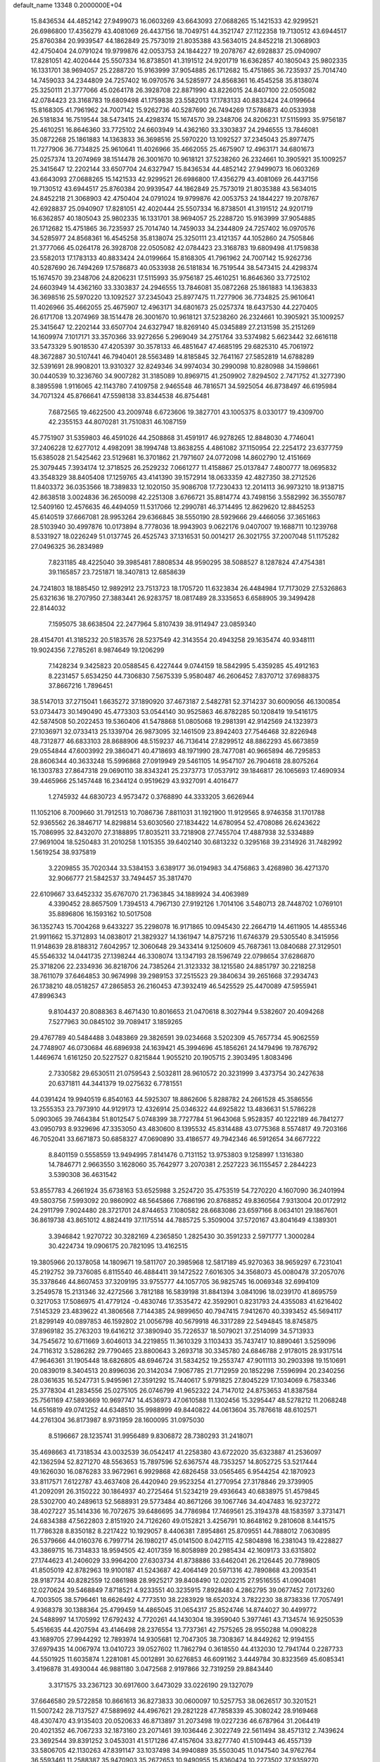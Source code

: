 default_name                                                                    
13348  0.2000000E+04
  15.8436534  44.4852142  27.9499073  16.0603269  43.6643093  27.0688265
  15.1421533  42.9299521  26.6986800  17.4356279  43.4081069  26.4437156
  18.7049751  44.3521747  27.1122358  19.7130512  43.6944517  25.8760384
  20.9939547  44.1862849  25.7573019  21.8035388  43.5634015  24.8452218
  21.3068903  42.4750404  24.0791024  19.9799876  42.0053753  24.1844227
  19.2078767  42.6928837  25.0940907  17.8281051  42.4020444  25.5507334
  16.8738501  41.3191512  24.9201719  16.6362857  40.1805043  25.9802335
  16.1331701  38.9694057  25.2288720  15.9163999  37.9054885  26.1712682
  15.4751865  36.7235937  25.7014740  14.7459033  34.2344809  24.7257402
  16.0970576  34.5285977  24.8568361  16.4545258  35.8138074  25.3250111
  21.3777066  45.0264178  26.3928708  22.8871990  43.8226015  24.8407100
  22.0505082  42.0784423  23.3168783  19.6809498  41.1759838  23.5582013
  17.1783133  40.8833424  24.0199664  15.8168305  41.7961962  24.7007142
  15.9262736  40.5287690  26.7494269  17.5786873  40.0533938  26.5181834
  16.7519544  38.5473415  24.4298374  15.1674570  39.2348706  24.8206231
  17.5115993  35.9756187  25.4610251  16.8646360  33.7725102  24.6603949
  14.4362160  33.3303837  24.2946555  13.7846081  35.0872268  25.1861883
  14.1363833  36.3698516  25.5970220  13.1092527  37.2345043  25.8977475
  11.7277906  36.7734825  25.9610641  11.4026966  35.4662055  25.4675907
  12.4963171  34.6801673  25.0257374  13.2074969  38.1514478  26.3001670
  10.9618121  37.5238260  26.2324661  10.3905921  35.1009257  25.3415647
  12.2202144  33.6507704  24.6327947  15.8436534  44.4852142  27.9499073
  16.0603269  43.6643093  27.0688265  15.1421533  42.9299521  26.6986800
  17.4356279  43.4081069  26.4437156  19.7130512  43.6944517  25.8760384
  20.9939547  44.1862849  25.7573019  21.8035388  43.5634015  24.8452218
  21.3068903  42.4750404  24.0791024  19.9799876  42.0053753  24.1844227
  19.2078767  42.6928837  25.0940907  17.8281051  42.4020444  25.5507334
  16.8738501  41.3191512  24.9201719  16.6362857  40.1805043  25.9802335
  16.1331701  38.9694057  25.2288720  15.9163999  37.9054885  26.1712682
  15.4751865  36.7235937  25.7014740  14.7459033  34.2344809  24.7257402
  16.0970576  34.5285977  24.8568361  16.4545258  35.8138074  25.3250111
  23.4121357  44.1052860  24.7505846  21.3777066  45.0264178  26.3928708
  22.0505082  42.0784423  23.3168783  19.6809498  41.1759838  23.5582013
  17.1783133  40.8833424  24.0199664  15.8168305  41.7961962  24.7007142
  15.9262736  40.5287690  26.7494269  17.5786873  40.0533938  26.5181834
  16.7519544  38.5473415  24.4298374  15.1674570  39.2348706  24.8206231
  17.5115993  35.9756187  25.4610251  16.8646360  33.7725102  24.6603949
  14.4362160  33.3303837  24.2946555  13.7846081  35.0872268  25.1861883
  14.1363833  36.3698516  25.5970220  13.1092527  37.2345043  25.8977475
  11.7277906  36.7734825  25.9610641  11.4026966  35.4662055  25.4675907
  12.4963171  34.6801673  25.0257374  18.6437530  44.2270405  26.6171708
  13.2074969  38.1514478  26.3001670  10.9618121  37.5238260  26.2324661
  10.3905921  35.1009257  25.3415647  12.2202144  33.6507704  24.6327947
  18.8269140  45.0345889  27.2131598  35.2151269  14.1609974   7.1017171
  33.3570366  33.9272656   5.2969049  34.2751764  33.5374982   5.6623442
  32.6616118  33.5473329   5.9018530  47.4205397  30.3578133  46.4851647
  47.4685195  29.6825310  45.7061972  48.3672887  30.5107441  46.7940401
  28.5563489  14.8185845  32.7641167  27.5852819  14.6788289  32.5391691
  28.9908201  13.9310327  32.8249346  34.9974034  30.2990098  10.8280988
  34.1598661  30.0440539  10.3236760  34.9007282  31.3185089  10.8969715
  41.2509902   7.8294502   2.7471752  41.3277390   8.3895598   1.9116065
  42.1143780   7.4109758   2.9465548  46.7816571  34.5925054  46.8738497
  46.6195984  34.7071324  45.8766641  47.5598138  33.8344538  46.8754481
   7.6872565  19.4622500  43.2009748   6.6723606  19.3827701  43.1005375
   8.0330177  19.4309700  42.2355153  44.8070281  31.7510831  46.1087159
  45.7751907  31.5359803  46.4591026  44.2508868  31.4591917  46.9278265
  12.8848030   4.7746041  37.2406228  12.6277012   4.4982091  38.1994748
  13.8638255   4.4861082  37.1150954  22.2254172  23.6377759  15.6385028
  21.5425462  23.5129681  16.3701862  21.7971607  24.0772098  14.8602790
  12.4151669  25.3079445   7.3934174  12.3718525  26.2529232   7.0661277
  11.4158867  25.0137847   7.4800777  18.0695832  43.3548329  38.8405408
  17.1259765  43.4141390  39.1572914  18.0633359  42.4827350  38.2712526
  11.8403372  36.0353566  18.7389833  12.1020150  35.9086708  17.7230433
  12.2014113  36.9973210  18.9138715  42.8638518   3.0024836  36.2650098
  42.2251308   3.6766721  35.8814774  43.7498156   3.5582992  36.3550787
  12.5409160  12.4576635  46.4494059  11.5317066  12.2990781  46.3714495
  12.8629620  12.8845253  45.6140519  37.6667081  28.9953264  29.6366845
  38.5550190  28.5929666  29.4466056  37.3651663  28.5103940  30.4997876
  10.0173894   8.7778036  18.9943903   9.0622176   9.0407007  19.1688711
  10.1239768   8.5331927  18.0226249  51.0137745  26.4525743  37.1316531
  50.0014217  26.3021755  37.2007048  51.1175282  27.0496325  36.2834989
   7.8231185  48.4225040  39.3985481   7.8808534  48.9590295  38.5088527
   8.1287824  47.4754381  39.1165857  23.7251871  18.3407813  12.6858639
  24.7241803  18.1885450  12.9892912  23.7513723  18.1705720  11.6323834
  26.4484984  17.7173029  27.5326863  25.6321636  18.2707950  27.3883441
  26.9283757  18.0817489  28.3335653   6.6588905  39.3499428  22.8144032
   7.1595075  38.6638504  22.2477964   5.8107439  38.9114947  23.0859340
  28.4154701  41.3185232  20.5183576  28.5237549  42.3143554  20.4943258
  29.1635474  40.9348111  19.9024356   7.2785261   8.9874649  19.1206299
   7.1428234   9.3425823  20.0588545   6.4227444   9.0744159  18.5842995
   5.4359285  45.4912163   8.2231457   5.6534250  44.7306830   7.5675339
   5.9580487  46.2606452   7.8370712  37.6988375  37.8667216   1.7896451
  38.5147013  37.2715041   1.6635272  37.1890920  37.4673187   2.5482781
  52.3714237  30.6009056  46.1300854  53.0734473  30.1490490  45.4773303
  53.0544140  30.9525863  46.8782285  50.1208419  19.5416175  42.5874508
  50.2022453  19.5360406  41.5478868  51.0805068  19.2981391  42.9142569
  24.1323973  27.1036971  32.0733413  25.1339704  26.9873095  32.1461509
  23.8942403  27.7546468  32.8226948  48.7312877  46.6833103  28.8688906
  48.5159237  46.7136414  27.8299512  48.8862293  45.6673859  29.0554844
  47.6003992  29.3860471  40.4718693  48.1971990  28.7477081  40.9665894
  46.7295853  28.8606344  40.3633248  15.5996868  27.0919949  29.5461105
  14.9547107  26.7904618  28.8075264  16.1303783  27.8647318  29.0690110
  38.8343241  25.2373773  17.0537912  39.1846817  26.1065693  17.4690934
  39.4465966  25.1457448  16.2344124   0.9519629  43.9327091   4.4016477
   1.2745932  44.6830723   4.9573472   0.3768890  44.3333205   3.6626944
  11.1052106   8.7009660  31.7912513  10.7086736   7.8811031  31.1921900
  11.9129565   8.9746358  31.1701788  52.9365562  26.3846717  14.8298814
  53.6030560  27.1834422  14.6780954  52.4708086  26.6243622  15.7086995
  32.8432070  27.3188895  17.8035211  33.7218908  27.7455704  17.4887938
  32.5334889  27.9691004  18.5250483  31.2010258   1.1015355  39.6402140
  30.6813232   0.3295168  39.2314926  31.7482992   1.5619254  38.9375819
   3.2209855  35.7020344  33.5384153   3.6389177  36.0194983  34.4756863
   3.4268980  36.4271370  32.9066777  21.5842537  33.7494457  35.3817470
  22.6109667  33.6452332  35.6767070  21.7363845  34.1889924  34.4063989
   4.3390452  28.8657509   1.7394513   4.7967130  27.9192126   1.7014106
   3.5480713  28.7448702   1.0769101  35.8896806  16.1593162  10.5017508
  36.1352743  15.7004268   9.6433227  35.2298078  16.9171865  10.0945430
  22.2664719  14.4611905  14.4855346  21.9911662  15.3712893  14.0838017
  21.3829327  14.1361947  14.8757216  11.6746379  29.5305540   8.3415956
  11.9148639  28.8188312   7.6042957  12.3060648  29.3433414   9.1250609
  45.7687361  13.0840688  27.3129501  45.5546332  14.0441735  27.1398244
  46.3308074  13.1347193  28.1596749  22.0798654  37.6286870  25.3718206
  22.2334936  36.8218706  24.7385264  21.3123332  38.1215580  24.8851797
  30.2218258  38.7611079  37.6464853  30.9674998  39.2989153  37.2515523
  29.3840634  39.2651668  37.2934743  26.1738210  48.0518257  47.2865853
  26.2160453  47.3932419  46.5425529  25.4470089  47.5955941  47.8996343
   9.8104437  20.8088363   8.4671430  10.8016653  21.0470618   8.3027944
   9.5382607  20.4094268   7.5277963  30.0845102  39.7089417   3.1859265
  29.4767789  40.5484488   3.0483869  29.3826591  39.0234668   3.5202309
  45.7657734  45.9062559  24.7748907  46.0730684  46.6896938  24.1639421
  45.3994696  45.1856261  24.1479496  19.7876792   1.4469674   1.6161250
  20.5227527   0.8215844   1.9055210  20.1905715   2.3903495   1.8083496
   2.7330582  29.6530511  21.0759543   2.5032811  28.9610572  20.3231999
   3.4373754  30.2427638  20.6371811  44.3441379  19.0275632   6.7781551
  44.0391424  19.9940519   6.8540163  44.5925307  18.8862606   5.8288782
  24.2661528  45.3586556  13.2555353  23.7973910  44.9129173  12.4326914
  25.0346322  44.6925822  13.4836631  51.5786228   5.0903065  39.7464384
  51.8012547   5.0748399  38.7727784  51.9643068   5.9528357  40.1222189
  46.7841277  43.0950793   8.9329696  47.3353050  43.4830600   8.1395532
  45.8314488  43.0775368   8.5574817  49.7203166  46.7052041  33.6671873
  50.6858327  47.0690890  33.4186577  49.7942346  46.5912654  34.6677222
   8.8401159   0.5558559  13.9494995   7.8141476   0.7131152  13.9753803
   9.1258997   1.1316380  14.7846771   2.9663550   3.1628060  35.7642977
   3.2070381   2.2527223  36.1155457   2.2844223   3.5390308  36.4631542
  53.8557783   4.2661924  35.6738163  53.6525988   3.2524720  35.4753519
  54.7270220   4.1607090  36.2401994  49.5803756   7.5993092  20.9860902
  48.5645866   7.7686196  20.8768852  49.8360564   7.9313004  20.0172912
  24.2911799   7.9024480  28.3721701  24.8744653   7.1080582  28.6683086
  23.6597166   8.0634101  29.1867601  36.8619738  43.8651012   4.8824419
  37.1175514  44.7885725   5.3509004  37.5720167  43.8041649   4.1389301
   3.3946842   1.9270722  30.3282169   4.2365850   1.2825430  30.3591233
   2.5971777   1.3000284  30.4224734  19.0906175  20.7821095  13.4162515
  19.3805966  20.1378058  14.1809671  19.5811707  20.3985968  12.5817189
  45.9270363  38.9659297   6.7231041  45.2192752  39.7376085   6.8115540
  46.4884411  39.1472522   7.6016305  34.3568073  45.0080478  37.2057076
  35.3378646  44.8607453  37.3209195  33.9755777  44.1057705  36.9825745
  16.0069348  32.6994109   3.2549578  15.2131346  32.4272566   3.7812188
  16.5839198  31.8841394   3.0841096  18.0239170  41.8695759   0.3217053
  17.5086975  41.4779124  -0.4830746  17.3535472  42.3592901   0.8231793
  24.4355083  41.6216402   7.5145329  23.4839622  41.3806568   7.7144385
  24.9899650  40.7947415   7.9412670  40.3393452  45.5694117  21.8299149
  40.0897853  46.1592802  21.0056798  40.5679918  46.3317289  22.5494845
  18.8745875  37.8969182  35.2763203  19.6416212  37.3890940  35.7226537
  18.5079021  37.2514099  34.5713933  34.7545672  10.6711669   3.6046013
  34.2219855  11.3610329   3.1103433  35.7437417  10.8890461   3.5259096
  24.7116312   3.5286282  29.7790465  23.8800643   3.2693718  30.3345780
  24.6846788   2.9178015  28.9317514  47.9646361  31.1905448  18.6826805
  48.6946724  31.5834252  19.2553747  47.9011113  30.2903398  19.1510691
  20.0839019   8.3404513  20.8996036  20.3142034   7.9067785  21.7712959
  20.1852298   7.5596994  20.2340256  28.0361635  16.5247731   5.9495961
  27.3591292  15.7440617   5.9791825  27.8045229  17.1034069   6.7583346
  25.3778304  41.2834556  25.0275105  26.0746799  41.9652322  24.7147012
  24.8753653  41.8387584  25.7561169  47.5893669  10.9697747  14.4536973
  47.0610588  11.1302456  15.3295447  48.5278212  11.2068248  14.6516819
  49.0741252  44.6348510  35.9988999  49.8440822  44.0613604  35.7876618
  48.6102571  44.2761304  36.8173987   8.9731959  28.1600095  31.0975030
   8.5196667  28.1235741  31.9956489   9.8306872  28.7380293  31.2418071
  35.4698663  41.7318534  43.0032539  36.0542417  41.2258380  43.6722020
  35.6323887  41.2536097  42.1362594  52.8271270  48.5563653  15.7897596
  52.6367574  48.7353257  14.8052725  53.5217444  49.1626030  16.0876283
  33.9672961   6.9929868  42.6826458  33.0565465   6.9544254  42.1870923
  33.8117571   7.6122787  43.4637408  26.4420940  29.9523254  41.2770954
  27.3178846  29.3739905  41.2092091  26.3150222  30.1864937  40.2725464
  51.5234219  29.4936643  40.6838975  51.4579845  28.5302700  40.2489613
  52.5688931  29.5773484  40.8671266  39.1067746  34.4047483  16.9237272
  38.4027227  35.1414336  16.7072675  39.6486695  34.7786984  17.7469561
  25.3194378  48.1583597   3.3731471  24.6834388  47.5622803   2.8151920
  24.7126260  49.0152821   3.4256791  10.8648162   9.2810608   8.1441575
  11.7786328   8.8350182   8.2217422  10.1929057   8.4406381   7.8954861
  25.8709551  44.7888012   7.0630895  26.5379666  44.0160376   6.7997714
  26.1980217  45.0141500   8.0427115  42.5804898  16.2381043  19.4228827
  43.3869715  16.7314833  18.9594505  42.4017359  16.8058989  20.2985434
  42.1609173  33.6315802  27.1744623  41.2406029  33.9964200  27.6303734
  41.8738886  33.6462041  26.2126445  20.7789805  41.8505019  42.8782963
  19.9100187  41.5243687  42.4064149  20.5971316  42.7890868  43.2093541
  28.9187734  40.8282559  12.0861988  28.9925217  39.8408490  12.0202215
  27.9516555  41.0904081  12.0270624  39.5468849   7.8718521   4.9233551
  40.3235915   7.8928480   4.2862795  39.0677452   7.0173260   4.7003505
  38.5796461  18.6626492   4.7773510  38.2283929  18.6520324   3.7822230
  38.8738336  17.7057491   4.9368378  30.1388364  25.4799459  14.4865045
  31.0654317  25.8524746  14.8744027  30.4499772  24.5488997  14.1705992
  17.6792432   4.7720261  44.1430304  18.3959040   5.3977461  43.7134574
  16.9250539   5.4516635  44.4207594  43.4146498  28.2376554  13.7737361
  42.7575265  28.9550288  14.0908228  43.1689705  27.9944292  12.7893974
  14.9305681  12.7047305  38.7308367  14.8449262  12.9194155  37.6979435
  14.0067974  13.0410723  39.0527602  11.7862794   0.3618550  44.4132030
  12.7941744   0.2287733  44.5501925  11.6035874   1.2281081  45.0012891
  30.6276853  46.6091162   3.4449784  30.8323569  45.6085341   3.4196878
  31.4930044  46.9881180   3.0472568   2.9197866  32.7319259  29.8843440
   3.3171575  33.2367123  30.6917600   3.6473029  33.0226190  29.1327079
  37.6646580  29.5722858  10.8661613  36.8273833  30.0600097  10.5257753
  38.0626517  30.3201521  11.5007242  28.7137527  47.5889692  44.4967621
  29.2821228  47.7858339  45.3080242  28.9169468  48.4307470  43.9135403
  20.0520633  46.8713897  31.2073498  19.0227236  46.6787964  31.2064419
  20.4021352  46.7067233  32.1873160  23.2071461  39.1036446   2.3022749
  22.5611494  38.4571312   2.7439624  23.3692544  39.8391252   3.0453031
  41.5171286  47.4157604  33.8277740  41.5109443  46.4557139  33.5806705
  42.1130263  47.8391147  33.1037498  34.9940889  35.5503045  11.0147540
  34.9762764  36.5593461  11.2588387  35.9470903  35.2672653  10.9490955
  15.8360424  10.2273502  37.9359270  16.7335797  10.4625253  38.3587299
  15.2559031  11.0037537  38.2886777  31.7456943  16.7822058   7.8994355
  31.3069913  17.3841294   7.1640057  31.0215325  16.7551857   8.6159706
  28.9225341   3.8402907  32.7979052  29.5126843   4.0711942  31.9898036
  27.9918624   3.5380106  32.3938640  22.7812935  27.9498822  27.8078412
  23.3314378  28.1770861  28.6584849  23.4596209  28.2158067  27.0559829
  42.3081125   6.6236417  21.9567955  41.8983535   6.9712182  22.7923793
  42.1323887   7.2126307  21.1494583  48.4076179  35.5356157  19.0809729
  48.0940553  36.2942866  18.4148726  48.3537407  36.0357943  19.9911604
   1.4754837  15.2571940  15.8888478   1.9526654  16.1485824  16.1698991
   0.4345274  15.4067084  16.2100484   3.4838414  37.7419849  10.8638625
   3.6701060  38.3189814  10.0286915   3.4139627  36.7948730  10.5047944
  16.2170911  15.0110233  46.7208424  15.6403310  15.7565021  47.1618433
  17.1451742  15.3770086  46.6236418  26.8358869  44.4333541   4.1213547
  26.0401592  43.9046501   4.5824031  27.3677254  44.7595633   4.9721893
  14.6420109  31.4475317  32.6503532  15.0877880  32.0633625  33.3680019
  15.1008213  30.5420317  32.6936969  17.8792840  20.3325911   4.0801054
  18.8078885  20.0086328   4.4819173  17.4569814  19.3440079   4.0340316
  34.5407958  42.1341911  27.6165073  35.1608287  41.4655548  27.1175842
  34.0928080  41.6027375  28.3855210  47.4028621   8.4811689  22.7630773
  48.0751579   8.1588098  23.4141596  46.5801923   7.9419252  22.8964932
  30.5663209  13.0407387  40.1124253  30.6154229  12.8459382  41.1068998
  31.2305455  13.8593628  39.9795189  48.8767029   1.9065701  11.4248098
  48.7873753   2.9430659  11.3973153  49.0078695   1.7311076  12.4329790
   2.4887540  42.4511875  41.6638155   2.1327464  41.6654400  42.2595814
   2.8878281  41.9677407  40.7908446  11.6050964  22.9515738  22.0059837
  11.3018090  22.8772110  20.9968415  10.6982762  22.9514770  22.4608592
  43.2884498   0.5435547  27.5877881  42.7709462   1.2589349  28.0647904
  43.5728668  -0.0714029  28.3534178  27.4743209  23.3092351   8.5402196
  27.4821962  23.4711939   7.5332754  28.4588843  23.0150805   8.7726513
  50.5657171  20.4164023  45.4032621  50.0578318  19.6460899  45.0347027
  51.3644537  20.5488837  44.8951249  54.3480872  30.9640106  13.5020116
  54.7039558  30.0884771  13.9515992  53.6993830  31.3573439  14.1696763
   9.8170853  37.9476419   4.3850670  10.0653414  38.0634511   3.4022274
  10.5850167  37.3681800   4.8271470   9.5035382  20.6119120   5.7714272
   9.7984138  19.8463152   5.2236598   9.6972328  21.4792701   5.3606510
  16.0608299  38.6558392   4.9975146  16.0010750  38.1267143   4.1375260
  16.5519277  39.5150683   4.7153585  26.8784704  36.6205709  25.3086478
  26.5734629  37.5498520  25.7290900  26.0849018  35.9999597  25.5552476
   8.9610415  24.1523251  32.1449299   9.0164506  24.6774254  31.3035013
   8.2786317  24.5821514  32.7085402  44.4386980  40.0425060   2.2813443
  44.6402623  40.5049931   3.2141665  44.4282928  40.7101282   1.5941920
  51.0141735  15.0542373  39.6616365  51.5474021  14.4788585  38.9872550
  51.8550650  15.5318159  40.1482536  50.9475015  28.7645378  34.7299587
  51.5244500  29.2532638  35.4287204  49.9897726  29.0343422  34.9820639
  40.3394004   9.4504969  11.9713671  41.2058188   8.9559826  12.2998919
  40.7476106  10.2781581  11.5248888   0.2750037  28.4546244  14.7319741
   0.4808725  28.7597448  15.6370518   1.1202513  28.1796685  14.2905387
   5.1461729  19.9419490  34.5355906   4.2518741  20.2425554  34.1692378
   5.6449390  20.7651006  34.7953474  34.7847234  24.0787500   1.1291431
  34.4000133  25.0156694   0.8299489  35.4899579  23.9328065   0.3741138
  32.7429659   5.0687483  19.9078355  31.7875361   5.2110961  20.1271880
  32.9905596   4.1154608  20.2595581   3.4236699   5.5148873  39.6269530
   4.4864175   5.6009948  39.4241295   3.4110035   5.6060027  40.6717707
  37.8049044  11.9560656  17.4385279  38.4724310  12.6810995  17.0985151
  37.4405035  11.5174581  16.5837227  16.7699021  16.0145119  25.3206063
  17.0955317  15.1456755  25.6644868  16.1115123  15.8126558  24.5891872
   6.1649794  19.5271842  11.9279895   7.1529081  19.5296416  11.5938377
   6.0332548  18.5262757  12.0907060  44.9546260   2.1080444  25.7362658
  44.4330930   1.3800816  26.3218475  45.1230835   2.8222783  26.4865855
  22.5999099  39.5024837  21.9609022  21.8270832  38.9668285  21.5532835
  22.8768253  40.2193515  21.2855681  32.9054666  40.5856683  29.0038385
  32.2748564  39.9954285  28.4060535  32.1784629  41.1258079  29.5079963
   5.0591292  46.4200882  30.8045974   4.4801292  47.0316822  30.2823279
   5.0222689  46.6740879  31.7798072  18.1477290  26.1221563  39.6651361
  18.7484591  25.7029269  40.3974834  18.5668158  27.0432022  39.4453440
  28.0352365  41.5613486   2.0781771  27.8904961  40.7986612   1.4420926
  27.3398649  41.5707533   2.8140291   6.6151277  48.7652927  35.0671546
   7.5891597  48.4347430  35.3552534   6.8898090  49.7941611  34.9315733
   0.9340314   3.0118822  24.6260568   1.0328176   3.0314210  25.6879905
   0.8643601   3.9947041  24.3976217  52.8409454  15.4385943  36.8498724
  52.6274343  14.5371764  37.3171422  52.1968111  15.5505056  36.0888423
  29.8129752  34.4289077   9.5109486  30.4254121  33.6838782   9.4298628
  30.4046790  35.2122586   9.9358170  34.4631580  34.5748789  40.1336089
  34.8853287  35.2174252  40.7697939  33.9436750  35.2424356  39.4470144
  18.4315419   1.7326059  14.3498825  17.7452562   2.2201167  13.8782762
  17.9790669   0.9172810  14.7777759  52.1826799  47.7568158  39.8660763
  52.9875642  47.3313108  40.3508199  51.4596200  47.0043252  39.8718240
  37.5160220  13.2691534  34.6542538  37.0646539  12.4723693  35.1935326
  37.3621463  12.9573415  33.6667864   3.8645388   0.0868978  46.7131149
   4.1418071  -0.7733185  46.3031849   4.4737757   0.8108608  46.3637666
  20.2593825  26.8896186   6.4711052  20.1053247  25.9284830   6.0816159
  20.1374366  26.7622019   7.5102476  22.2919417  26.6896471  37.2358217
  22.9854128  27.3964021  37.2119771  21.3974654  27.2203532  37.4539817
  31.6206857  43.4472990  21.9850548  32.2402515  44.2045641  22.3151433
  31.5976368  42.7386393  22.6976270   7.4421938  44.9298908  41.3334681
   7.4801729  45.9048228  41.5683213   6.4877940  44.7497803  41.0083371
   9.2716438  45.8106050  25.5177625   8.8780953  45.3538393  24.7234657
  10.2822963  45.7728368  25.4012087  15.8330476  38.8252024  13.1022924
  14.9360313  38.4029981  13.3721601  16.2356965  38.1184458  12.4345829
   4.0568517   8.3635472  20.4757948   4.7278181   8.8589397  21.0508685
   3.3412695   8.0060240  21.1568922  40.6733499   6.4668150  40.8435140
  41.2222318   6.9103745  40.1574278  41.3641460   5.9339209  41.3946206
  21.6642646  16.7613827  13.2485983  20.9949211  16.6381561  12.4542868
  22.3863656  17.3770395  12.8504241  18.5737242   9.3198515  31.7989908
  18.1499969  10.2549887  31.9514118  19.2651767   9.2848318  32.5265305
  32.2158203  45.8219960  14.4637169  31.8612057  46.6434572  14.8342464
  32.7718085  46.0839946  13.6763542   2.1667541   1.3870974  14.4333066
   2.1367683   1.3137406  13.4466932   3.0690638   0.9609712  14.7062509
  38.7970200   1.7108342  11.1300253  38.2557320   0.8588783  11.1138557
  39.3902335   1.5235960  10.3062037  36.4015757  13.6990256  22.3968685
  36.4202135  14.3228549  23.2153193  36.8302120  14.2595941  21.6178664
   9.4465948  41.4095268  24.6252927   9.4870199  41.9931258  25.4647522
   8.5111981  41.5588161  24.2580575  35.2923172  18.7707919  43.9026390
  36.1665864  18.8883178  44.3974145  34.9878316  17.7925134  44.1059406
  51.4929950  14.0249626   2.3955702  52.2974871  13.4140723   2.2122674
  51.8479695  14.9589747   2.2082197  37.4852962   3.8487198  43.8488928
  37.0919895   4.7468515  43.5154551  36.7103317   3.2357234  43.7977690
  40.9688420  13.5709376   9.0372596  40.3866450  14.3422946   8.7566065
  41.9261234  13.9389688   9.0644803  35.6312856  17.7715298  47.0425611
  35.5874766  16.7594537  47.1472958  36.3782943  17.9144811  46.3558942
  19.9117655  46.5046391  15.3365617  19.5998512  46.6137801  16.3151489
  19.6392262  45.5739176  15.0894925  20.6259520   7.5567939  23.3324780
  19.7192169   8.0455742  23.5893741  21.2896567   8.1008701  23.9776217
  27.6497968  17.7057819   3.3897617  27.7007689  17.2152434   4.3438038
  28.6299593  18.1635648   3.4070666  47.1629043  10.9626663  21.7546923
  47.2930908  10.0723790  22.3087531  46.3959128  10.7314856  21.1234979
  38.5092371  22.8332201  18.1788190  38.6495962  22.0524262  17.5354603
  38.4564275  23.6588681  17.5638768  43.8435200  26.1857585  30.6295195
  44.1582466  26.3139213  29.6178376  42.7690078  26.1166498  30.5377642
  49.0709790  34.9926408   2.2641886  48.8490603  35.5598240   3.1241205
  48.1247754  34.7415308   1.9979040  20.8265629  40.0128739  34.4730110
  20.7762459  39.7367346  33.4871572  19.9143165  39.8394591  34.9012304
  13.3382547  42.7714936  43.0722861  12.4128360  42.7225305  42.6063072
  13.2882673  43.7485317  43.5130876  28.3507125  22.1918464  14.0776717
  27.9314685  21.8255724  14.9282399  29.3500929  22.3370320  14.2890387
   1.7299826  49.1462758  30.8284104   2.4569912  48.4859196  30.5883515
   0.9681982  49.0366308  30.1709414  43.7786431  40.3369813  38.9741180
  44.6697934  40.2500322  39.5067503  43.8060657  39.7510711  38.1909452
  50.9021019  35.1716442  38.7110526  50.7123685  35.0530677  39.7803012
  50.2696277  34.4165768  38.4151162  33.1170579  14.3080732  24.3614640
  33.5009562  15.1831522  24.7119305  32.4901637  14.6222814  23.6036879
  41.7315890  38.0125649  12.1101815  41.9579164  37.2686080  12.6819979
  42.5013159  38.4807556  11.6823434  14.1012147  35.8235669  35.1901846
  14.4652927  36.7136543  35.5128310  14.5711086  35.1248380  35.8417037
  34.2946486  38.1908314  27.0421062  34.0917317  37.3813629  26.4945876
  33.3246339  38.5686318  27.2203033  25.4461415  43.3738859  41.9850009
  25.5552397  42.2932054  41.9863830  25.9603189  43.5924105  42.8883896
  34.6290617   9.4743919   5.8982905  35.0907892   8.5232898   5.8858337
  34.7801618   9.8144424   4.9086793  22.2777370  15.7172211  29.8406379
  21.9079440  16.4631648  30.3978235  21.6506387  15.9018493  28.9621306
  52.8401348  41.4417486  31.7047044  52.5350614  40.7238579  32.2683373
  53.8640937  41.3208142  31.6434585  34.7675250  16.0982381  43.9561105
  34.8899530  16.0243604  42.9577556  35.4547930  15.4563966  44.3469566
   5.2319333  47.4677384  39.4920383   6.0969308  47.9498198  39.5023423
   4.9158739  47.4650229  38.5291020  50.9716997  43.0078475  33.2140233
  51.6824942  42.4509390  32.8226021  51.3128869  43.2602835  34.1631716
  25.6271598  32.7993401  40.0420577  26.5722749  33.1165517  39.7906005
  24.9976039  33.3449292  39.4623111   7.1555300  11.1757805  15.6283498
   6.4530488  11.8849719  15.1704757   7.4623491  11.6926698  16.4737599
  24.2105170  43.2213527  15.7549685  24.7525212  43.3840380  16.6105590
  24.9278145  43.1586001  15.0363917  20.8196006  34.2811890  41.8746628
  21.8149057  33.9597245  41.7845698  20.9585135  35.2930074  41.6684679
  21.2976888  22.7483507   0.0467304  21.3733398  22.0295494   0.7869438
  21.9229545  23.5106644   0.2974007  32.8189702   2.5918771  10.6386442
  33.2015116   3.3699560  10.1091420  32.9158037   1.7614405   9.9602830
  49.9729532  27.6268616  16.0110041  49.2220839  27.7692650  16.7419216
  50.7108736  27.1844017  16.5856230   3.4715001  20.9666334   5.9928915
   2.8948281  20.8120289   6.8177637   4.4129446  20.9925497   6.3935465
   5.6673894  28.0154652  31.3213758   6.5548215  28.2855492  31.7196309
   5.7311626  28.2217121  30.3199012   4.1136626  20.0397371  13.6697614
   4.9840573  19.7828273  13.1604678   3.5210152  19.1751676  13.4759861
   9.0448741  28.1561945  46.6665191   9.2971686  27.1782885  46.9491078
   8.6840615  28.1410522  45.7490031  23.6827963  47.7917350  23.3736459
  23.3504452  48.7666644  23.3450602  24.5255249  47.6998608  23.8309045
  32.7943601  31.6556208  28.3110702  31.9971056  31.9177649  27.6888261
  33.5538876  31.5157506  27.5900127  37.2898977  19.6071402  24.4421731
  37.1551582  20.5987107  24.2131924  38.3097447  19.4571315  24.5042061
   3.3339776  20.6844680  21.0365400   2.6564959  19.9854961  20.6362478
   3.1707796  21.5332333  20.4337638   3.2409413  13.2547765  16.0054221
   2.9042917  12.4988692  15.3946240   2.4174199  13.8470113  16.0833381
   8.2495006   6.5824453  10.6931207   7.2431183   6.3564978  10.4035464
   8.6898138   5.7481138  10.2603932  48.8887150  44.4211556  32.4077387
  49.6753634  43.8430678  32.5897109  49.1882186  45.3262615  32.8402678
  44.6316848  46.9787432  10.6460889  45.3800835  46.2546537  10.7476349
  44.6780219  47.2326518   9.6856109   9.8748382  44.2927583  17.2014340
  10.8879928  44.1326130  17.3136026   9.4592837  43.3334840  17.3478585
  49.1315917   6.7873645  30.8855258  49.7665841   6.9189419  31.6585286
  48.1839666   6.8266628  31.2314085   0.3551163  33.4874937  11.9014439
   1.2320229  33.8863416  12.1508288   0.2882064  32.6188413  12.4148045
   5.3299947  21.7374785  38.0497876   6.3240700  22.1302021  38.0159045
   4.8186499  22.2889441  37.3477530  46.6021720  15.4140121   7.0034759
  46.9066315  16.3387110   6.5766817  45.6131611  15.4993092   6.9836340
  46.0907315  37.1659518  10.8172303  45.5261887  36.3492727  10.9384815
  45.6095680  37.9424556  10.4275878  43.9836201  36.6219090  15.4692912
  44.0720914  36.9593599  16.4042415  44.8918631  36.2100224  15.1854844
  12.6821378  16.7726005  14.1142008  13.6219463  17.2143948  14.0328787
  12.2786178  16.8829028  13.1517959  15.5494599  34.8742076   9.9772799
  15.7512405  34.6111018   8.9944911  14.6217791  35.3030086   9.8766196
  41.6755896  40.1914842  13.8808553  40.8197495  40.5374345  14.2985701
  41.4464378  39.3538909  13.3852373  29.6227193  37.9479341  46.7929684
  29.9733940  38.3857718  45.9322696  30.1320170  38.4109387  47.5666783
  17.8631304  10.4583940  42.9127736  18.0577813   9.5259785  43.3822125
  16.8567536  10.5892823  43.1533994  52.8075745  34.2882129   8.1367847
  52.2463723  33.8079454   8.8231043  53.7398689  34.3799063   8.6201738
  42.3019443  43.8166974   4.1026169  42.0007124  44.1730382   5.0192819
  41.5858933  43.0685193   3.9156043  43.1385542   5.4574376  31.2490709
  43.2962189   6.4622751  31.4991054  43.9423262   5.0140349  31.7232029
  25.6409623  27.8214034  14.8459642  25.6876587  27.3511481  13.9425984
  26.3292858  27.3704748  15.4066012  38.2712654  31.0689755  24.3264441
  37.6829244  30.2069691  24.3281252  37.9527716  31.6119270  23.4895603
   1.1803379  39.9785428  21.0325296   1.1719700  40.6310606  21.8478430
   1.4381935  39.0654403  21.4336723  18.1294196   0.5212663  42.8103817
  17.4380153   0.7457178  43.4955575  18.2598497   1.4561667  42.3326397
  51.7901264  27.9149213  29.6531460  51.9783187  28.8340415  29.2504804
  52.3110164  27.2718186  29.0050921  23.8056036  18.0033190   9.8626273
  22.9281476  18.5210999   9.6019025  24.3755049  18.1493109   8.9980207
  47.5318824   9.7034373  32.6318842  47.3087949  10.2116166  33.4939640
  47.4245382   8.7125154  32.7791434  48.1216018   4.6433571  33.3925016
  47.3022788   4.3132366  33.9781401  48.6185792   3.7089368  33.2320657
  48.0912100  32.1301250  34.6140739  48.0662396  31.1545395  34.9475975
  47.0845561  32.3640789  34.6117616  38.8090474  36.3617602  24.0160339
  38.9907716  35.5920233  23.3631710  39.3338613  37.1669470  23.6529883
   4.4300971  24.5922761   1.8649869   3.3818741  24.3787749   1.9672150
   4.8193352  23.6410533   1.8394736  17.8469400   2.4762431  40.7662180
  17.1686906   1.8264403  40.3728405  18.7286803   2.1985592  40.2803716
  41.5656724  11.3458241  10.7432430  41.3783875  12.1685117  10.1530620
  42.0945736  10.7527940  10.0520297  27.0848384  36.9480421   5.8278325
  27.9168130  36.6948330   6.2850880  26.3053108  36.5417357   6.2851527
  26.9435373  15.8380399  47.1864462  27.2180061  15.5264729  48.1075244
  26.6132095  16.7978655  47.3002086   6.4530568   2.3606067  38.2876480
   5.6045328   2.6990350  38.7441264   6.3540020   2.5738606  37.2912408
  51.8703423  27.7332507   7.1419602  52.1648758  27.2141225   7.9911332
  51.8177826  26.9545081   6.4789126  15.8247940  38.1997234  40.8199610
  15.0660295  38.2250115  40.1069071  16.5759714  37.7052296  40.3367209
  26.4354637   1.7537167  20.5790930  26.9008905   1.2439976  19.8590934
  26.9036173   2.7026482  20.6182788   3.1348101  47.1655862   4.2709004
   2.3757807  47.6190350   3.7500103   3.8430839  47.9067420   4.2337785
  30.5002996  39.3843153  44.5692846  30.4947657  38.5393123  43.9793847
  29.6119862  39.9139951  44.4234133  38.8887434  45.5246777  40.6843342
  37.8408320  45.4833996  40.4792760  39.3023367  45.3189821  39.7618520
  40.1684796  46.7619447  27.8154729  39.5922910  47.3573801  28.4206986
  40.6153956  46.1746576  28.5510708  44.7769794  30.6819549  43.6226777
  45.7282202  30.4011674  43.5227946  44.5676362  30.8284638  44.5900752
  12.0884643   6.1435275  29.6337517  12.2770191   6.8096269  28.8792662
  12.8619698   5.4338048  29.6042084  13.3547097  36.1689390  41.1802902
  13.6454451  36.6819449  42.0163826  13.2242470  36.9269797  40.4745658
   7.7411744  27.5688719  22.7754204   7.5775202  26.6001756  22.3985806
   6.7666100  27.9177815  22.8655186  41.7130712  43.6998478  20.2495786
  41.1203608  44.4310996  20.7309887  42.1205206  44.1875770  19.4942351
   2.9184022   3.6421077  43.9291478   2.0025974   3.4023537  44.1634926
   3.4140011   3.6589420  44.8368676  44.5674811  22.7700139  15.8132054
  44.6432459  23.1254740  16.7209039  45.0162009  23.4733930  15.1791802
  39.8195019  33.2911806   8.2766120  39.8720175  33.2339211   9.3202635
  38.7799201  33.3002578   8.0917428  19.4632094   0.8857092  29.9319596
  18.5654733   0.6475255  30.3202999  19.3458718   0.6493707  28.9265815
   2.8523259  33.4521815   6.3937174   3.1112156  34.4382672   6.6412253
   2.0250513  33.5334024   5.7759526  17.8115656  40.3718880  10.5491508
  17.0875085  40.9064964  10.9956170  17.3545267  39.6168947   9.9892349
  49.1609760  31.2496201   5.3887171  49.3654241  30.5424459   6.0679610
  48.3678362  30.9677016   4.8551776  19.4568083  12.8501577  43.0790021
  19.8781078  12.8764395  44.0346718  19.0252961  11.8862798  43.1023887
  41.4248448  14.6727338  23.5277076  41.9820516  15.4282566  23.7805024
  40.6450255  15.0240081  22.9776717  52.4895555  19.3433540  40.5796010
  51.7986907  19.9206013  40.0550696  52.6248603  18.5580208  40.0103004
  31.6817823  16.4012394   3.6117164  31.0740741  16.6749888   4.3649403
  31.7927486  15.3640777   3.7148234  22.0414078  39.2358086  10.5398479
  21.5336352  39.5844607  11.3198947  21.6388087  38.3988302  10.1451978
   0.8257874  30.0212411  22.9296663   0.8443006  30.8698650  23.4361870
   1.5877365  30.0562455  22.2248875  17.3949879  22.7259111  33.8163401
  17.3330023  23.7934678  33.8152197  18.3718572  22.5284634  33.7592037
  16.6781894  19.2593072  20.3263377  17.0057193  20.0644769  20.8641395
  17.0393471  19.5216503  19.3507912  36.4596211  32.8647809  39.8535086
  37.2377813  33.5199442  39.6673485  35.6079160  33.4270178  39.7308558
  13.1784136   8.9919395  30.2214591  13.9775246   8.5195932  30.6703258
  13.2706042   8.5654433  29.2308212  13.2956246  22.9725404  12.2753052
  14.0595923  23.6468359  12.2899484  13.6702543  22.2202154  11.6420829
  41.6575919   9.0916035  29.7347014  41.0782859   8.3899832  29.3212764
  41.2718200   9.1453125  30.7023014  12.6635553  33.2555859  15.2802694
  11.8641927  33.0584408  14.6432634  13.4113221  33.6281602  14.6270287
  50.4701236  14.9574150  31.4672940  50.1961725  14.5209766  30.5904980
  49.7178035  14.8038372  32.0999352   7.8531828   2.5741915   3.1814310
   7.3157518   3.3984924   3.5375605   7.2526118   1.7505579   3.2605000
  20.4037374  45.3661318  47.8174019  20.5517447  44.3994380  48.1125915
  21.1033597  45.4999277  47.0606685  14.9877619  11.9843957  16.1030581
  14.1168714  12.1411181  15.6212440  15.2725576  11.0455353  15.9227353
  42.8884353   1.0449622  43.8747388  43.2131971   1.0269724  44.8512454
  43.4862640   0.4735970  43.3411230   5.7318975  25.5066099  18.1797691
   6.7334221  25.7431472  18.1544080   5.2905311  26.3814590  18.5796119
  38.3262644   9.3684275  13.7207564  38.9009687   9.4530571  12.8840752
  38.9085103   9.3436224  14.5355741  17.7261489  31.2057244   6.5952254
  18.5117066  31.7952621   6.9352013  17.8136606  31.2349252   5.5907350
  31.1323904  47.8148301  34.5507131  31.0702904  48.6845998  34.0900697
  30.4726989  47.1666254  34.0695939   4.8733646  15.0048226  20.7570010
   5.4523987  15.8371176  20.5588520   4.6655175  14.5824566  19.8711848
  21.6320039  10.8846557  37.8578672  22.1145787  11.2697406  37.0435753
  22.1813129  11.0130704  38.6339858  14.9353312  18.0872620  45.0294843
  15.5123072  17.3820633  44.5440668  14.8896899  17.7672407  46.0042423
   8.9050487  23.1204172   9.3109589   9.5463769  23.1631858  10.0468344
   8.9979081  22.1507212   8.9468230  43.2863847  28.5598150  43.7590086
  43.9314680  29.4174199  43.6693644  43.3340321  28.1348539  42.8276560
  51.3119958  41.8394010  22.0319440  51.9990711  41.8148748  21.2492541
  51.7563987  42.6702884  22.5960327  48.5001599  17.9539865  22.1022817
  49.1800046  17.8863944  21.3136540  48.5312892  18.9599244  22.3293139
  31.1058549  43.6069660  17.8815630  31.4371010  43.3867233  16.8733069
  30.1564157  43.9400311  17.7161464  19.1746531   0.9720354  46.0236844
  20.1803015   0.8329856  46.2349600  18.7370727   0.4424275  46.7884321
  24.2347417  19.0279589  23.1857604  25.2321045  18.6241624  23.1290295
  23.6349401  18.3311692  22.7788947  26.3556083  33.6337135   0.6414397
  26.4354512  32.5902032   0.4324094  26.7534906  33.7372241   1.5702599
  50.5341926  30.8552401  14.2942537  50.4048589  29.8978517  13.9563471
  50.0224176  30.9832587  15.1167585  16.5845670   5.0267534  28.8501307
  17.1854098   5.4979369  29.5107661  17.1128087   4.2384096  28.4797990
  43.1461592  18.7510778  47.6254418  43.3300898  17.8306420  47.9594649
  42.2178037  19.0799174  47.9842118  45.0983706  32.6254841   1.9336551
  45.2545773  33.6253090   1.6693595  46.0625720  32.2303758   1.7721459
  34.4678785  36.1213773   7.6154680  33.8164433  36.6666048   6.9705010
  34.4366836  36.8198553   8.4301019  23.8841311  35.8444844   8.8495139
  23.7658501  35.3265438   7.9396651  22.9682646  36.3178281   8.9111857
  28.8501732  16.7025565  21.7432592  29.5159452  17.1986897  22.3343837
  28.8396347  15.7523870  22.1623032  35.8297625   6.4743180  36.5581599
  35.4139529   7.2316558  36.9833044  36.1671078   6.7347199  35.5976798
   0.2146609  24.2954609   0.3989989   0.5066098  24.4475396   1.3153451
  -0.5070555  25.0206276   0.2791104  29.8649059   3.3627677   9.0110017
  29.5551156   4.0338811   8.2636970  29.9066131   3.9634270   9.8451608
   6.9672429  15.7355991  33.7036041   7.8124072  15.2865829  33.3078075
   6.2674474  15.4078488  32.9488230  31.7238841  21.1706154   7.2254656
  31.7359188  21.1660955   8.2296325  32.5728008  20.6693055   6.9161099
  19.4529174  46.9129916   6.9759889  20.3587312  46.6329244   6.5795690
  19.6235312  46.9753994   8.0135956  21.8668677  26.1419582  10.3274041
  22.2603554  27.0740587  10.5541180  20.9400249  26.3910868   9.9454948
  33.4670215  31.2331520  47.3272278  33.7524233  31.8612552  48.0779562
  32.4411309  31.4595038  47.1834982  22.0564688  33.2824875  11.0062696
  22.5919130  32.5782434  10.5611271  22.7338741  34.1016372  11.0032214
  40.8785038  31.5612759  31.9966169  40.2715847  31.0091535  32.5939375
  40.2474753  32.1244961  31.4363850   7.0112300   1.1071425  10.1765257
   7.9486161   0.6888821  10.2869895   6.9076140   1.0527206   9.1440673
  38.2543623  40.2542902  21.8145776  39.1422597  39.9761771  22.1843981
  38.5311673  40.9260814  21.0650907   9.0250011  22.0359130  12.2713507
   9.6779925  22.8734208  12.0308705   9.6234957  21.5882835  12.9693565
  36.8606340  28.3187696  34.9694234  36.5395966  29.2820761  34.8444865
  37.6204373  28.3716371  35.6932357  16.8064153  33.3367888  27.9117019
  16.3993805  33.0958129  28.8019707  16.6777917  32.6113793  27.2435043
  20.0131403  43.8398834  14.8390238  20.5273904  43.8460936  15.7755917
  20.7170767  43.5915321  14.1376601  45.0897858  35.7129212  29.2346857
  44.7900125  35.4996627  30.2338554  45.8753712  36.3227287  29.2610066
  36.7701682  39.6034459   7.7148195  35.8687595  39.1358774   7.6407380
  36.5814954  40.5443040   7.2590161  15.7892917  42.7820487   2.1592314
  14.7897814  42.9775127   1.7949584  15.6957917  41.7236546   2.3066647
  12.0529695  43.3487124   3.1123697  12.4031959  44.1621236   3.5884406
  12.6051389  43.3851871   2.1778120  22.3942890  25.7589942  30.6643813
  23.1724865  26.2594954  31.2049169  21.6795011  26.4830932  30.6160716
  52.6340001  30.6957102  22.6715295  52.4630584  31.4579240  21.9884030
  53.6338376  30.5551324  22.5508923  31.1132749  40.3148806  40.9044704
  30.6904312  41.0926235  40.4850393  31.3355976  40.5033693  41.8732804
  50.2384207   7.9133169  26.9486526  50.5363042   7.1650794  27.5880948
  49.7063324   8.5565486  27.5508179   2.1029013  38.9673138  32.3100302
   2.5786928  39.6828826  32.8700338   2.7682573  38.2274712  32.0858474
   8.3876498  33.8487305  14.8926660   8.7970514  34.7694122  14.8040135
   9.0889059  33.2522066  14.4681417  22.5863739   1.4360459  43.1074640
  21.7903010   0.7864774  43.2043031  22.4046321   2.1698404  43.7900612
  36.1713594  36.1841246   3.4035177  36.2548482  35.8431125   4.3797541
  35.4427310  36.9493883   3.5062970  40.7337358  21.2287021   7.2520051
  40.7419383  22.1395661   6.7741705  39.9010583  21.3424375   7.8502940
  38.1703740  35.9185756  13.6487478  39.1420342  35.7524953  13.8795304
  38.0867293  36.4762628  12.7832090  22.6064967   4.2922244  33.0104493
  23.5374137   4.2923714  33.5247325  22.8503433   3.5871822  32.2722865
  50.2377721  37.1600729   1.5824165  50.6001007  37.6888520   2.4489320
  49.8678864  36.3014480   1.9397745  20.9791136  12.4260991  32.2240692
  20.3937372  13.1215067  31.7176795  20.8526392  12.6767556  33.2022508
  39.3248647  40.7887447  40.9642646  38.5589094  41.0082533  40.2530255
  40.1183900  41.2006988  40.5292357  41.0786225  15.5875131  38.0445125
  40.8582468  15.1209632  37.1816283  41.3102733  14.8990712  38.7554060
  49.8842612  12.3827561  43.3408403  49.5597984  11.5737400  42.8781751
  50.8879297  12.2740384  43.4027183  34.7599825  22.2148409  35.7877129
  34.7997979  23.1826947  35.5126075  34.7676287  22.2718411  36.7812024
  11.9895520  14.3457646  33.6977270  12.7234676  14.8703079  33.1953955
  12.4527930  13.4145462  33.8954321  34.7429819  30.5422942  21.7425307
  35.1640190  30.1753537  20.8486405  34.3076229  29.6881870  22.1625621
  12.1729262  48.1190594   1.5794573  12.4878890  49.0711772   1.7506932
  11.8135622  48.0643953   0.6591863  47.5192048  30.8219732  23.8452329
  47.0677006  31.6867094  23.5325258  47.6304222  31.0067594  24.8525251
  12.3582959  30.0301363  34.9690104  12.8674833  29.7212401  34.1397075
  11.7278420  29.1836400  35.1615952  27.8649624  20.6203551  20.6400990
  27.1527374  21.2299630  21.1231694  28.5694631  20.4632547  21.3487831
   0.5338815  39.2373052   2.1539110   0.9371683  38.5008999   2.7376122
  -0.2839293  39.5685096   2.6845770  29.9802856  41.0947667  26.7156679
  29.2094755  40.6589977  27.2910613  29.7132629  40.9448224  25.7246406
  14.9359803  47.0463614  21.8082879  15.9315131  46.8402838  22.1368475
  14.9824045  48.0690475  21.6390540  16.5297452  45.7967595   1.2251507
  15.5110877  45.9997796   1.0943643  16.7761104  45.3697088   0.2779100
  20.0805860  13.8775530  34.7167252  20.2570817  14.9071696  34.7445503
  20.1676460  13.4954535  35.6256757  29.5878909  19.5693433  46.3555927
  29.8292266  20.5186936  46.7385432  28.9561892  19.8405445  45.5376515
  25.7374849  47.4203447  25.4086913  24.8837750  47.2776504  25.9655461
  26.2447589  46.5160950  25.4458888   5.2299770  39.9088420  13.7663307
   4.9698648  40.6297850  13.0523952   4.2838975  39.6658349  14.1433541
  21.7054644  48.9699226   2.2932636  22.3324197  49.4834567   2.9452605
  22.3537860  48.1396939   2.0945804  30.4970868  32.1291404  26.9470191
  29.7068184  32.0134585  27.6382610  30.3988337  31.3135102  26.3310319
  52.6033162  16.1779425   1.3762756  52.3020274  17.2085420   1.2938397
  53.6423948  16.3420639   1.4839019  27.0777032  20.7197218  16.1345072
  27.1804822  19.9428353  15.4847748  26.0624582  20.8204311  16.1702176
  22.9842334   9.7625718  43.8093035  22.7196711   9.8238510  42.8122370
  22.1360476   9.9157948  44.3818433  32.1899219  28.2038575  32.0053076
  33.0436371  28.7536505  31.9035942  31.9786754  28.2123413  33.0080162
  50.0546260  11.9025546  47.2989285  49.2900853  12.3702640  46.7952725
  49.7729373  10.9148461  47.1395252  28.4077248  43.4854761  32.2575021
  28.6130649  42.4889199  32.2631847  27.4756609  43.5983898  31.8675971
  48.4449320  36.1465265  42.5888263  47.8951845  35.7098058  43.3690640
  48.7780218  37.0197417  42.9871712  23.6466982  30.7329403  47.8394341
  22.8127311  31.0789243  47.2710665  23.5756991  29.7269365  47.8120185
  24.4345597  21.5616650  27.1347517  23.8738869  22.3421733  26.9953690
  25.4091654  21.8489508  27.1556404   9.6183659   6.3995474  30.6140073
  10.4940254   6.2955799  30.1187189   9.0516775   7.0829511  30.1377654
  27.9910041   3.2487286   3.0904416  28.8202128   2.6954472   2.9317646
  27.7737554   3.2253654   4.1018453  19.2865081  32.1374138  33.5228795
  19.0906618  33.0639789  33.9997423  18.9096757  32.3002588  32.6050265
  16.1213928  26.0558177  36.0260549  16.3947286  25.5411182  35.2007946
  17.1458162  26.1793314  36.4296376  43.4459068  17.8124315  26.6441746
  42.4866536  18.2228085  26.8850801  43.9671203  17.9193245  27.5786489
  19.7149420  44.2869948   5.5626329  20.4216007  45.0631914   5.7244317
  19.0251839  44.6966195   4.9857475  10.3039417  28.7476556   5.2754868
   9.3621913  28.7012174   5.6322197  10.1781927  28.3343588   4.3565707
  49.1411630  33.3058893  36.9269307  49.3838261  32.3520817  37.3370321
  48.8499547  33.0643750  35.9908910  39.0096742  43.6620251  22.9483874
  39.7631034  43.1732142  23.4442768  39.5068814  44.4996653  22.5492811
  53.1994758  34.0805866  45.4871168  53.9952444  34.1201789  46.1577732
  52.3822436  34.0846898  46.1624662   4.4670331  41.3864276  37.2368355
   5.1781818  41.3720724  37.9538155   4.7303767  40.5623348  36.6557487
  28.1976566  10.3632743  44.1548341  27.1752941  10.3763454  44.1958756
  28.4299499  10.0677063  43.2408719   0.5459216  21.8741998  18.7242432
  -0.0843115  22.6519290  18.5708796   1.2887845  22.1253688  19.3238956
  23.8987150  46.7230498  10.1982634  24.7750393  46.9839632  10.6981399
  23.1707116  47.2323086  10.7100177  40.7417698  18.5855954  27.4671637
  40.7699383  18.9854213  28.4267403  40.0005908  17.8954513  27.4766881
  39.3989058  34.1218483  22.4437290  38.6378338  34.1317383  21.7682238
  40.1297970  33.6984459  21.8925262   3.4007756  15.9889855  25.3018708
   4.0627868  16.1498500  24.5261652   3.8909440  16.6003742  26.0387032
  26.9416055   0.5842065   6.8077449  27.4239846   0.3764693   5.8758126
  26.5196063  -0.2853871   7.0192663  19.2253945  22.4741645  41.0455885
  19.4224855  21.8600583  40.2594498  20.0739420  23.0056392  41.1944651
  18.7499029  28.8196914  10.5856065  18.1921603  28.6992400  11.4350314
  18.3906740  29.6848750  10.1698997  44.2540162  32.6757197  10.9780838
  43.3887722  32.1812950  11.0568155  44.9244641  32.1751107  11.5985554
  17.0234364  18.2471010   6.4785902  16.1105083  18.0892396   6.9461135
  16.9999340  19.3018061   6.3922672   0.6936140  33.8729094  47.1852055
   0.9728120  32.8773453  47.0487308   0.8569454  34.0403217  48.2315830
   5.9544868  43.6211316   6.1691817   6.8947429  43.1962220   6.2506282
   5.3992235  42.8977093   5.7145433  31.9856440   4.5599382   6.8087238
  30.9547516   4.6037928   7.0034539  32.1856460   3.5449041   6.7773700
   9.3710023   0.1906782  10.3258645  10.0507447  -0.0618389   9.6224647
   9.8774315   0.4792177  11.1239320   6.9490977  44.5017262  47.5587955
   6.1796042  43.8972162  47.9221277   6.8874006  44.2791395  46.5694038
  37.9657411  42.3532710  12.6701513  38.7172417  41.9090733  13.2052783
  37.1300736  42.1840052  13.2423509  24.7088064   6.0991815  37.3142216
  24.6256697   6.2443258  36.2971994  25.5438145   6.8017415  37.4874608
  52.4644988  19.8879457   8.5584708  53.4147313  20.1772159   8.7812314
  52.0787135  19.3368668   9.3374334   1.5709173  33.4929294  19.5109244
   1.3492436  34.3547897  19.0199173   0.8142714  32.8164030  19.3826342
  32.5771192  23.7884261  20.5886449  32.2041727  23.7737782  21.5849201
  33.3647500  24.4588502  20.6755302  23.7154321  -0.0800433  28.4570217
  24.0222956   0.9379032  28.3935929  23.0845929  -0.0620038  29.2443997
   9.4011357  12.3644994  34.5442377   9.6750125  13.3063647  34.2485153
   8.4416701  12.4516684  34.8995770  27.4107416  22.9208085  34.8055077
  26.5217380  22.5389955  34.4647919  28.1017200  22.3305249  34.2631121
  51.5383235  -0.0269584   5.4392569  51.7104186   0.9611957   5.4774083
  52.4233304  -0.4588159   5.7384175  27.9356511   0.0763074   4.3009809
  26.9855426  -0.2805869   4.0007141  28.4365013   0.2541282   3.4371490
  27.5519542  41.4701071  38.8936900  26.7748535  41.7012665  38.2785557
  28.3997865  41.8713017  38.4614041  21.6976542   8.3797312  39.0997892
  21.7908136   7.5497003  38.5120477  21.5481904   9.1994487  38.5099081
  37.6190263  42.6344535  28.7154589  38.1821676  43.0488272  29.4781382
  37.9751719  43.1711252  27.9102416  31.4374865  43.6778767   9.6082793
  31.7057279  44.2404471   8.8084504  31.7164467  42.7440317   9.5017321
  34.2555952  24.2561117  31.9780427  34.1468301  23.6572137  31.1556983
  34.7912978  25.0642227  31.5798692  40.3921041  26.1896555  37.7918795
  40.6831167  26.6570453  38.6496798  40.1576285  25.2458586  38.2238281
  42.0183475  36.7986048  39.6816607  42.6006187  36.2486773  40.3250369
  41.5027225  37.4486455  40.3650130  42.9926746   6.3751822  46.3261804
  43.6400102   7.1596748  46.2872811  43.5413002   5.6387794  46.7755902
  53.4547671  48.2749049  22.3909299  53.9012593  48.9486673  23.0307689
  53.7351003  48.6641760  21.4333584  16.9135488  13.2291321   6.3747560
  17.2155192  12.4971909   5.6993111  16.1218339  12.7765231   6.8494985
  39.3265156  33.3744883  30.4453749  39.8270256  33.7652631  29.6514640
  39.5381664  34.0650848  31.2281103  25.1622842  37.3121987  13.5380335
  25.1594890  38.1698444  14.0585977  25.6184241  36.6570877  14.1820349
  34.2536189  15.3551656   2.3101929  33.3452845  15.7400532   2.0445382
  34.9829480  15.6435491   1.6993276  23.0714104  14.7584357  23.0336761
  23.8977044  14.9053994  23.7038011  23.0823638  15.7576342  22.5946045
  26.3495394  38.8549216  44.6625597  26.9496657  37.9897787  44.4461936
  25.6520387  38.4114360  45.3184060  17.3105393  20.9097225   7.5024352
  16.9195783  20.8185460   8.4066637  17.6550502  21.8610966   7.4114406
  36.6322608  41.2773398  15.0217994  35.8204612  41.9316550  15.0226389
  36.9000607  41.0539378  15.9521380  43.0623894  21.8361946  21.7310458
  43.9032463  21.3070307  21.9741738  43.2160454  22.0711542  20.7549569
  30.5788518  43.1022938   5.5118364  31.0688400  42.1183967   5.5403769
  30.8587305  43.4719621   4.6184233  45.0562477  22.6399902   0.4490990
  45.4309164  23.2809366  -0.2045957  44.7744985  21.8315559  -0.0703468
  24.3338843  43.1596034  47.2759211  25.2613039  42.7685885  47.4341553
  23.7048142  42.5263775  47.7895657  14.7291483  26.1028834  38.2552974
  14.2821233  25.1475009  38.1722660  15.3253675  26.0628927  37.3594961
  23.7275058   0.9211882  33.4536241  23.2336939   0.0134579  33.4989599
  24.6859421   0.7041073  33.2918126  51.8322966  35.3878536  35.5788981
  51.4999576  36.0379677  34.8426525  52.1333784  34.5648706  35.0134261
   7.2125692  46.5361477   1.0669027   7.5158566  46.1640863   1.9807493
   7.2062023  45.6883366   0.4853232  20.2244377  31.9555463  12.6663312
  21.0529441  32.5220748  12.2338788  20.7880577  31.0718847  12.8608699
  43.8965049  14.2363496  42.2347577  44.4529756  14.8342057  41.6710176
  44.3899679  13.3724302  42.3426632  19.8313232  17.0292387   6.3061821
  18.8231077  17.0556959   6.2266206  19.9693954  16.3325877   7.0525206
  53.4566863  17.1652806  38.9473547  53.3935297  16.4189155  38.2727203
  53.7488739  16.7433399  39.8450105  50.9141455  44.0287049  27.7223826
  51.6896669  43.7155423  28.3397101  50.1197301  44.0762365  28.4463368
  31.7248295  14.6149130  21.7941665  30.9516443  14.7420793  21.1052478
  32.5676510  14.7209024  21.1434870  16.4757253  44.9821867  35.9674426
  15.7711251  45.2216820  35.2402420  16.8155114  44.0785437  35.7031636
  49.3646482  39.0607247  30.1611376  49.3101819  39.4480889  31.1141456
  50.1143730  39.6136646  29.7107740   7.1376450  48.8334186   3.0373450
   8.1919837  48.8447907   3.2272015   7.0166176  48.0711125   2.3584439
   4.6586289  21.6779130   1.2449897   5.3862708  21.3924551   1.8843186
   5.1665936  21.6914534   0.3185242   1.2633005  40.1799602  16.5011063
   0.4864704  39.4940025  16.6848919   0.7184751  41.0815088  16.4487354
  41.2655748  31.1460847   7.3987367  40.7720081  32.0122049   7.5666385
  42.1653652  31.5557572   7.0087447  27.2503364  47.0023253  21.5796860
  27.8810762  47.6858389  21.0929407  26.3450037  47.4280142  21.5546308
   8.0916330   3.3286487  14.5715613   7.1889614   2.7595061  14.5265276
   7.8441129   4.1103190  13.9524095  39.6271748  47.8096332   4.1507232
  38.8968992  47.6424962   4.7979425  39.4613302  47.1076891   3.3847161
   5.3490678  15.9287304  15.8433190   4.3972918  16.1139371  16.1363814
   5.9143091  16.6960105  16.1789863  34.2513198   7.0001925  25.1099182
  34.4933618   7.4215627  24.2311570  34.3637081   5.9988470  24.9617034
   8.2331937  39.7107898   5.7660680   7.4100216  39.7165668   5.2302029
   8.8865657  39.0551915   5.2998000   4.4762296  31.7596271  27.0428925
   4.4105033  32.7064556  27.3596735   3.6985394  31.5192493  26.4994188
   7.0653526   7.4229563   7.3504606   6.2875488   7.3913989   7.9978419
   7.1931731   8.4481973   7.2215730  48.2300830  47.1570990  14.0524039
  47.8375145  46.3058989  14.5752964  47.7971262  47.9309182  14.6048307
  14.1742418  16.1581069  17.6944266  13.4891302  16.4180062  16.9012437
  13.8483454  16.7871737  18.4489275  35.1015073  47.5317594  46.7531360
  34.1548638  47.6883834  46.9736651  35.1238536  47.0223452  45.8739733
   6.1624410  25.5522689  37.5712941   5.6947147  25.3647486  38.4628458
   5.3648212  25.8252532  36.9959869  21.5969599   3.9768925  37.9244463
  21.2549873   4.7334822  37.3418051  21.9709608   3.2614184  37.2989843
  10.2949373  43.9256638   9.5193801   9.4272969  43.4479130   9.8468180
  10.1758322  43.9608744   8.4981119  48.9641061  43.5535609  21.9124087
  49.7729897  42.9880375  22.0793815  49.2525137  44.1805068  21.0990452
  47.1841201  14.6478023  20.1635191  47.7049582  14.0255214  20.6931462
  46.6284070  15.2599569  20.7419116  21.2428405  43.3651265  32.3773261
  20.7860929  43.6756878  33.2218786  20.6863567  42.4974390  32.1443617
   6.9101544  24.9121877   9.6555372   7.1989820  25.1491064  10.5957087
   7.6158904  24.2008730   9.3644290  44.3009463  16.9223451   2.1063992
  44.9957938  16.2868786   2.5070139  43.9703544  16.3599901   1.2568262
  29.5138165  24.7280119  41.3090833  29.2515413  25.0177664  40.3293402
  28.8364825  24.0531690  41.5547319  18.4446647  17.8786063   1.3874827
  17.8942747  18.4021127   0.7195909  17.9577103  17.9231997   2.2593178
   2.7276107  32.1185076  13.5369244   1.8714556  31.5750892  13.7283567
   3.1241533  32.2019644  14.5274451  33.6412232  15.0342542   8.4300733
  33.1335290  14.1344494   8.2529323  32.9250721  15.7231040   8.1550106
   3.3506729  17.0077820   8.6886650   4.3428787  17.1279246   8.5212683
   3.0018473  16.4837858   7.8370143  39.8054125  28.3776019  17.4934958
  39.3395858  28.7521587  16.6995401  40.6923483  28.8746244  17.5465519
  20.7138968  46.9476277  45.4995132  20.8241847  47.6064810  44.6130768
  19.6997094  46.9943425  45.6126722  32.3813662  32.3839138  35.3280390
  32.2742356  33.2894016  35.7343544  32.9517138  31.8769562  36.0219210
  27.9715166   3.9995544  19.6847501  27.2414782   4.2983056  19.0144689
  28.7036753   4.7609961  19.5538851  11.7354457  22.2088581  39.0879180
  11.6358516  21.3347259  38.5726680  11.4961948  22.0118813  40.0726573
  21.5064182  21.7926215  29.7965700  22.0892170  21.4171946  30.6089245
  22.1911560  22.4692616  29.3712758  42.4708662  12.9894747  30.6988523
  43.1705131  12.3066498  31.0781154  41.7636323  12.4216830  30.1998124
  12.2576358  18.4456521  28.8488722  12.3079441  19.2670798  28.2367264
  12.9333984  17.7571615  28.4783487  25.5234543  11.4158533   2.8449101
  25.2561939  11.6638710   1.9355120  26.5426443  11.3163121   2.8499403
  13.6941178  19.5230808  30.8058820  13.3099152  18.8458521  30.1480463
  13.2363807  20.4069965  30.6265012  41.1039705   8.6611422   7.2339147
  40.5356326   8.5561337   8.1073328  40.5094596   8.1830567   6.5115436
  23.2360461   3.4239779  22.2027695  24.1425255   3.8488095  22.5372083
  22.5843878   4.2101079  22.2196291   2.8137392  17.8417977  12.9213536
   2.3209927  18.0058069  11.9977710   2.6321679  16.8204754  13.1219342
  20.8202838  23.1307579   8.2575770  21.0316751  22.8012727   7.3185548
  21.8191604  23.4668362   8.5762154  27.1229386  46.9668302  35.4470397
  27.6010391  47.8263611  35.0780559  26.1009012  47.2663182  35.4439853
  17.4800547  25.1235070   8.9914384  16.4299500  25.1313892   8.9753478
  17.7846519  24.2829621   8.5165915  21.7038623  29.8478001  13.4079755
  21.8208448  30.6798376  13.9974494  21.2818234  29.1512232  14.0365134
  17.4208429   3.4698297   9.3964357  17.3961133   2.7713499   8.6084944
  18.4235723   3.7210937   9.4012668  35.3776213  24.7456774  34.3165008
  35.0061768  24.4588443  33.3830367  36.3974793  24.3945258  34.3009736
  10.6676175  37.2773836   1.7752378   9.9144053  36.8814618   1.2593942
  11.4270927  36.5870952   1.7140270  38.8286753  23.7472717  30.1673284
  37.9536250  23.8424485  29.5744317  38.7014863  24.5535216  30.8535151
   2.9067446   6.4036113  27.1397259   3.4245728   6.1290155  26.2930794
   3.5832093   6.8560381  27.7385507   0.2220736   3.4943111  47.1394569
  -0.3565970   4.3042888  46.9413969   0.4603268   3.0177094  46.2695784
  44.4035732  38.7748629  22.3546245  44.8890686  38.6078031  23.2249153
  44.5087212  39.7656712  22.1695261  41.1713473  47.2588083  23.7049918
  41.7955629  47.8652786  23.0638220  41.5027621  47.4688492  24.6541519
  43.1287205  31.4062748  33.5889766  42.7426747  31.0906672  34.5202606
  42.3929393  31.3778836  32.9429732  38.5532084  48.9662702   8.4259198
  38.0212312  48.7211480   9.2437573  39.0773729  48.0960003   8.2494641
  11.9545146  40.2525339  46.5225124  12.4244420  41.0980136  46.2286409
  11.7658613  40.3901520  47.4882520  53.6586391  45.8413979  46.6832560
  53.9766959  45.0179491  46.1749764  54.2562562  45.8568163  47.5244485
  44.3679787  29.9730563  23.2976628  43.4742816  29.4354477  23.2030376
  44.1146365  30.6915396  23.9592462  14.0913871   1.5388046  36.2995371
  14.3291822   0.5753894  36.1085458  14.9679197   1.9771012  35.9430507
   5.6499792  36.6561429  46.9404459   6.5729997  36.7805376  46.5476753
   5.0546321  36.5685250  46.1063456   6.2676930   5.5787439  43.4289436
   6.8436227   4.7116847  43.4507698   5.9329876   5.6605050  44.4168970
  45.8046868   0.5307629  34.8937980  46.3441794   0.2545399  35.7123269
  44.8736302   0.0915977  35.1085554  46.5629034  30.9610552   8.5947898
  46.4596467  31.9623310   8.7487703  47.5836535  30.8278516   8.7685145
  23.0918409  15.5096539  38.3361693  23.5481478  15.5596407  39.2628018
  22.0964797  15.4523100  38.5728870   6.6867831   0.7534809   7.5950753
   6.7582198  -0.2533038   7.2900857   5.6601049   0.9404810   7.4663304
  10.1671707  23.7849013   0.7875162   9.6290857  22.9550639   0.9518990
  10.2528583  24.1907228   1.7465914  15.0476004   6.3787157   1.0378601
  15.1935062   6.0165328   1.9757806  15.8432911   6.9588426   0.8434647
  34.7296565  26.7666830  27.8149023  35.2198015  27.6720984  27.8899818
  34.0486231  26.8401763  27.0050118  17.8528768  27.5312409  22.4675448
  16.8680959  27.6784057  22.4399189  18.1791067  27.6794069  21.4966473
  41.6658865  12.5245335  27.6833085  41.4301756  12.2944227  26.7297395
  42.5527940  11.9713471  27.7917080  41.9301741   6.8141058  26.6405620
  41.6530798   7.8119707  26.6080081  42.9211490   6.8020364  26.4180992
  26.3646031  10.1255867  23.4116201  27.2954667   9.9191340  23.0772085
  25.7160227   9.8603758  22.6947838   8.8084444  46.4128248  15.8604378
   8.9095652  46.3339060  14.8753968   9.4055536  45.6821515  16.2577466
  37.9359314  27.9143194  42.7058110  38.8144241  27.3822141  42.4874522
  38.3233884  28.8885777  42.6954499   2.2998079  21.6968614  25.8766394
   2.8833719  20.8832210  25.9799152   2.4324970  22.1034615  24.9740584
  52.2768002  32.1871711  30.3025073  52.8324630  33.0421166  30.0099342
  51.3425559  32.6130078  30.4897957  13.5255057  28.7032666  32.5860965
  14.4485865  28.8590904  32.3253201  13.4184927  27.7124099  32.8038823
   2.4558434  14.0830851  47.4853058   1.6141436  14.6597188  47.4111354
   2.5067281  13.8156219  48.4499053  32.6854434  29.3043381  14.1802717
  32.4172322  29.9814414  13.4370418  33.3017984  29.9194123  14.7216031
  20.6169565  46.2504218  20.3756827  21.0220240  46.2106816  21.3041825
  20.0180293  47.0769396  20.4114675  19.6696736  33.9165125  37.0404018
  19.4328116  32.9272530  37.3578219  20.3694244  33.7891357  36.2614618
  22.7182658  20.9563243  32.1151497  21.8875367  21.1454304  32.7063565
  23.4641165  21.2065133  32.7905240  36.3972746  15.7428164  24.2316210
  35.7595740  15.9687288  25.0263623  37.3459330  15.8246694  24.7049978
  54.0307371  20.7968655  31.3906758  54.5879222  20.7477611  32.2674969
  53.9871050  21.7462289  31.1891169  50.9194717  41.5771142  16.2783790
  50.2833112  41.4503235  17.0940578  51.1002358  40.6473406  15.9922102
  -0.2439542  43.3597609  34.7785284   0.4321478  42.5225456  34.9165985
   0.2816495  43.8455178  34.0312921  53.1344871  14.0632725  31.2430047
  52.0939849  14.2269923  31.1562674  53.3046938  13.7422451  32.2185715
  29.4122490  30.7802752  22.7116100  28.3832336  30.9453220  22.7953077
  29.4586489  30.3317482  21.7666699  43.4917163  34.7546931  22.9077825
  43.8613729  34.5253602  22.0232208  44.1553305  34.2208124  23.5406364
  43.3965507  13.7762685  19.8897405  42.9976013  14.6912094  19.6854775
  44.3790712  13.8233635  19.5906016   2.2406472  44.0795067  15.8671142
   1.5758206  43.7925285  15.1677466   2.8331442  43.2466797  16.0611472
   4.1862714  38.0795336  23.8015604   3.9972590  37.2724053  24.3917059
   3.4487488  37.9841065  23.1010920  16.4724109  32.7823814  46.1890367
  16.1977225  33.3360225  45.3451713  15.8115261  32.0058672  46.1979475
  45.0635193   3.8854131  27.7410443  45.2948080   3.3916556  28.6772060
  44.1921304   4.4185014  28.0515062  35.1199893  39.5428565  13.5932513
  35.7904359  40.0704586  14.1525680  34.4367419  39.2329769  14.2744970
  47.0135382   5.8678448  27.0585224  46.1378643   5.2955096  27.3113018
  47.1030568   6.3427217  28.0151294  15.3957053  13.1066112  44.7477535
  15.4986293  13.5930179  43.8622435  15.7508034  13.7799398  45.4728397
  14.5934902  18.1259466  12.2216706  14.9047236  17.1613483  12.3814876
  15.4042393  18.7220714  12.4168203   4.2889908  48.2363945  42.1636530
   4.8667896  47.9850176  41.2546352   3.3222896  48.1345281  41.8015190
  30.7418268  29.6291333   0.8496172  29.7910633  29.3659799   0.5997485
  31.1714604  28.7309757   1.1291631  14.9869185  38.3737068  35.1577942
  15.7213020  38.6042146  35.8359491  15.2811559  38.5036605  34.2169226
  49.4607083  28.5981121   1.2775057  49.3135924  29.1758993   0.4158356
  48.4591120  28.3642214   1.5630691  45.2435941  46.1103511  32.3952425
  45.7665122  45.2854015  32.7139173  45.6732547  46.4559169  31.5885559
  53.5747041  23.0276808  22.4365632  53.5071958  23.4276514  23.3902406
  54.3840233  22.3849017  22.4734717  28.1287806  19.1198885  41.7204188
  27.1857886  18.8992691  41.3628643  28.4626169  19.8007738  41.0101964
  47.2716222  46.5812000  35.9678777  47.5821158  47.0746935  36.8312544
  48.1152219  46.0052146  35.7687187  52.5001490  41.7166639  37.9622631
  53.2768387  41.7452751  38.6922822  52.6115267  40.7605998  37.5975536
  15.2904937  41.2975271  47.2632310  15.0729931  41.1196044  48.2650652
  14.4599804  41.6745332  46.8229719   6.7778605  13.0775405  43.3410773
   6.6593888  14.1117640  43.0766074   6.6608001  13.0882012  44.3442921
  24.8736076  36.5014677  20.5511594  25.3429841  36.8690987  21.3686226
  25.4939445  35.7443983  20.2062373  34.1367577  35.6037131  17.9086589
  34.8866098  34.8943970  17.9799185  34.3840543  36.3173370  18.6056801
  52.4331737  24.8969581   7.1051207  53.2441893  24.7061308   7.6891414
  52.9105208  25.0638026   6.1512661  38.6372340  30.4889108  42.9681184
  39.1739362  30.3196187  43.7932790  37.8583657  31.1746405  43.2093019
  51.4654596  33.5450753   0.3411412  51.7976642  32.8051628   0.9192099
  50.4258252  33.5474357   0.4399556  12.4023677  40.3562078  40.7653432
  12.7977190  40.4477054  41.7253640  12.5868352  41.3808038  40.4001524
   4.7620376  29.1131014  15.8773157   5.6193732  29.5396492  16.2251007
   4.6908711  29.2551682  14.8745182  34.4667893   9.2962599  26.8628554
  33.5593762   9.5946704  26.5408520  34.6555691   8.3242860  26.4626376
  43.9881096  24.9748400  23.8887370  44.7140513  24.7081502  23.1833488
  43.5214522  25.6951122  23.2747921  23.8832282   2.0682884  40.8610517
  23.9667793   3.0785486  40.7268908  23.6012893   1.9398592  41.8802036
  11.0884412  27.7229773  35.3986389  11.3563992  27.3851449  36.3379473
  11.3737984  27.0163544  34.8108300  40.9594251  15.6390790  26.9582473
  41.5408386  16.1132692  27.6429561  41.0956664  14.6631650  27.1092264
  22.1205388  15.3739680  19.2168974  23.0008345  14.8375584  19.2208021
  22.0756900  15.6902286  18.2346485   3.1335447   7.8564969  45.9449500
   3.4397387   8.6920239  45.5736690   2.3299273   7.5244787  45.4466784
   1.1899811  23.5612004  36.3322996   0.5436191  22.8615869  36.1403294
   1.1888798  24.2361610  35.5822379  53.5805281   7.0447179  28.6053482
  54.0187575   6.1717663  28.8118535  52.5645782   6.7810075  28.6026502
  21.5011528  21.3214038   2.3683561  22.1936543  22.0266503   2.6055344
  21.8985674  20.4458270   2.6174989  53.8711320  12.4912962  22.3459918
  53.0018204  12.3161886  21.8089700  53.7469600  11.9056328  23.1812042
   3.9976713   1.0586063   7.0453867   4.4466258   0.7585533   6.1750230
   2.9659707   1.0477651   6.6457370  15.0856089  39.1768311  16.1328752
  16.0948040  39.0277072  16.4255421  14.9665610  40.1773182  16.1462315
  24.3275124  12.1393018  29.5249511  23.6267488  12.5352988  28.8774093
  24.7948033  11.3741038  28.9885379  39.3853934  41.9659954   1.0270822
  40.2201561  41.4501110   0.6119893  39.1692712  42.5960880   0.2433133
  24.8541928  21.4444475  33.9795571  24.4291053  21.2117345  34.8942789
  25.4629572  20.6587151  33.8006580  36.2226927  17.8545296  22.5193470
  36.4291247  18.5830386  23.2522185  36.2746160  16.9979078  23.0592983
  15.8625739  32.6673203  34.9391282  16.7821639  32.9571174  34.7264900
  15.5232259  33.1849654  35.7664549  43.9942480  45.6035385  27.0116178
  43.4456206  45.8286110  26.2057852  44.8662121  45.2472922  26.6423148
  51.8781907   6.4512337   8.2787565  51.5460242   5.5266861   8.5525418
  52.1492377   6.3787666   7.3274780  36.3189273   4.1017091   8.1206284
  36.8599137   3.3326763   7.8057468  36.9152477   4.9086491   8.0169885
  32.2165482  48.9987904  41.6552441  32.7864231  48.3150560  41.0859068
  31.7942580  49.6658845  40.9933100  35.7446194  23.8400670  18.7822323
  34.8703660  23.5711976  18.3331598  36.4978652  23.2372981  18.3941189
  24.6608632  43.5836500  19.7905868  25.3279677  43.8874210  20.4904479
  24.5397208  44.4832276  19.2216632  37.1320129  17.5212925   2.6032424
  36.1697251  17.9343915   2.8674106  36.8867487  16.6044522   2.2038390
  29.9333736  30.5463394  31.9668715  30.6347327  31.2411149  31.5953852
  30.2955792  29.6686468  31.6243814  15.5902384   8.8051036  46.0583622
  16.3119437   9.3630278  46.5869945  15.4673255   9.3611028  45.2163871
  49.0981530  21.6512186  37.9159265  49.3875030  21.5456859  36.9307959
  48.7157636  22.5148055  38.0418462  26.7455493  18.0102738  12.2890183
  26.9840898  17.3343706  11.5356870  27.4763873  18.7487057  12.0681110
  38.8177072  37.1277564  31.9684974  39.6102301  36.4908409  32.0269551
  38.2595031  36.6814486  31.2120231   7.5957399  25.7029005  12.0940647
   7.2676660  24.8628680  12.5613298   7.0447220  26.4768520  12.4309519
  35.5882293  22.0357658  41.0430977  34.8817700  21.2436219  41.0988465
  35.4732027  22.4337207  41.9828981   2.6700273  12.4713296  24.1241164
   2.7112163  12.6559451  23.1397396   3.6811743  12.3630157  24.3810800
   0.2114345  15.8154298  47.4525146   0.6818719  16.5633116  46.9037313
  -0.6501926  16.2211153  47.7841761  26.1152835  30.5202107  38.6965108
  25.9135376  31.4109113  39.2333757  26.2385841  30.7623122  37.7309540
  26.6387991  10.0225788  18.3490262  25.7720917  10.3246018  18.7627407
  27.3590093  10.4057836  18.9657299  49.8930045  23.6561358  40.1623205
  50.6377001  22.9954878  39.9299473  49.6717514  23.4309207  41.1591260
  28.8873824  26.4971257   3.8924915  28.2741391  26.1365153   3.2135530
  29.6951356  25.9107822   3.9510788   5.5171004  46.3297743  25.3655949
   5.8749491  46.5329504  24.4443605   5.8326263  47.0494425  26.0624709
  12.2564521  31.9212674  28.4984447  12.0922228  32.9252882  28.3931790
  12.4829796  31.8341985  29.5498925  14.1632660  16.4155251  28.4289252
  15.0611402  16.6481177  28.8762411  14.1340741  15.4092781  28.4913637
  27.4585181   4.2214695   5.7753329  26.7954245   3.7604649   6.3879729
  26.8215138   4.8350729   5.1827768   0.5440938  25.0457304  12.5525304
  -0.4488587  24.9028953  12.6208323   0.9311998  24.1514559  12.3467666
  54.1041596  21.1187286  35.9791436  54.2466870  20.1847317  36.3680059
  53.2553362  21.4126621  36.4226802  27.5747652  22.8557161  24.6052395
  26.7503257  22.3857574  24.2700772  27.5077275  23.8325126  24.3035975
   6.4739118  17.1099723  19.8227563   6.6185069  17.2042713  18.8042981
   6.3171176  18.0815319  20.0930583  35.9848603  36.6315435  41.5193341
  35.1426363  37.1461493  41.7316570  36.7899414  37.3213081  41.4755211
  31.6508922   9.5735741  26.1090942  31.0455489   9.8238518  26.9246563
  31.3601336   8.6310768  25.8400156  27.8018328  34.8639508   7.8535586
  28.8212992  34.8849956   8.1230895  27.6060039  33.8883860   7.8536496
  35.4984033  17.0817968  20.0004533  35.9363550  17.4570119  20.8837686
  34.9576268  17.9520250  19.6209209   4.2721771  18.8002601   4.2640408
   4.0456052  19.5166967   4.9120311   3.3796338  18.2237833   4.2408969
  31.5399086  28.1805180  34.5956001  32.4627332  27.6814799  34.6765550
  31.5770017  28.7479581  35.4746947   1.1248196  30.2131182  39.0596580
   1.9256637  30.8839642  39.3792409   0.7860519  30.7684822  38.2566385
   6.4721059  22.3181360  34.9907890   6.5475510  23.2423398  34.5723027
   7.4054369  22.1816331  35.3278740  40.3120349   0.6318965  38.2899891
  40.7234388  -0.2393729  38.5678802  40.6489347   1.3358955  38.9964878
  43.5680837  48.2716440  31.7531825  44.1194676  47.5042146  32.1715186
  43.4614972  48.0616671  30.7802339  38.1840900   9.1989888  34.9634658
  37.5409540   8.6403858  34.4094162  39.0921260   8.9298963  34.7186663
  26.7401942  37.5728908  40.9049031  26.0516244  37.8405396  40.1695236
  27.4053332  38.3413178  40.9186528  50.4819348  36.9201834  16.1076701
  50.6819145  36.2226001  15.4214321  50.7029334  36.4281276  17.0108256
  26.3781256  35.1247239  46.5626691  26.0765111  34.5514282  47.3692271
  27.4019550  35.2268820  46.7891884  17.9815465  12.3916863  28.8705124
  18.2029712  13.4060997  28.7980695  18.8399427  12.0112704  29.2551521
  45.2447326  41.7641196  18.7229021  45.0373250  42.5757997  18.1696036
  45.9252189  41.2403034  18.1440718  32.3482631  46.8611121  47.3769409
  31.4577579  47.1418793  46.9586624  32.6564002  46.0795202  46.7402819
  40.1932225  35.6922586  47.4425084  39.3944946  35.6781611  46.8604827
  40.9724932  35.9911896  46.8526023  12.8972914  10.4796939  24.6456531
  11.8445666  10.4784055  24.7499209  13.1297876   9.6285982  24.1372495
  38.7556592  39.3893210  35.5825880  39.6628732  38.9049656  35.5701172
  38.1462283  38.7696752  35.0284046  37.6047168  15.1384604  14.7151695
  36.6156033  15.1369888  15.0827795  37.6249362  15.9542487  14.1119329
  16.0989537  28.1018835   9.6645111  15.8771385  27.1440171   9.4427795
  16.0421637  28.0880283  10.7017146  29.3969605  42.3051360  37.3013352
  29.2461739  41.4551024  36.7875893  29.7287488  42.9207597  36.4937091
   1.6211612  42.0090681   6.0959589   2.0898771  41.2443943   5.6249362
   1.4141589  42.6928650   5.3580309   4.9891146  25.8173765  32.7694635
   4.6861836  24.9817297  32.1419789   5.2225202  26.5169742  32.1235693
  34.5523366  15.2028734  47.2074814  34.7459403  14.3815088  46.6407291
  33.7900361  15.7071607  46.7206430  50.0128246  20.6761835  28.7266735
  50.6787909  20.4225749  29.4570112  50.4878387  21.2644654  28.0575121
   9.2740094  40.1048495  13.1451175   9.5089061  41.0044889  13.5706359
  10.0499714  39.5022921  13.4640372  15.4154215  18.2330586   1.5674596
  15.8862731  18.0916670   2.4637484  15.8233856  19.0994177   1.1164761
  12.3252065  17.4621064  19.1481962  11.4388020  17.9434504  19.2459034
  13.0095812  18.0994655  19.5655419  11.7279861  34.7299642  28.3958706
  11.3641950  34.9989207  27.4604413  12.6741344  35.1678030  28.3518416
  11.8421561   3.1590804   3.5457111  12.0681562   3.9165552   4.1502247
  11.1324036   2.6161990   4.0857346  30.4386213   5.2836398  21.6312757
  29.8874441   5.7426942  20.8304420  30.7909750   6.1098382  22.1605874
  50.1930115  26.6251913   4.7680274  50.9866184  25.9886227   4.6941992
  49.4917974  26.2435595   4.1781928  22.3802080  46.8354471  17.9214657
  21.6142907  46.6034756  18.5501085  22.0581477  47.7096753  17.4101603
  53.4185183  42.6527317  45.6042355  54.1433533  43.2664616  45.1011450
  53.9002007  42.5422423  46.5068399  40.2695600  48.5192619  15.9521669
  40.7126114  49.4659062  15.8689534  40.5484393  48.1833241  16.8709695
  44.6417499  24.2278542   8.8042471  44.0245080  25.0244262   9.0481782
  45.0285785  24.0172304   9.7273632  10.2484807  17.8130478  30.4459847
  10.5203423  18.0571020  31.3781708  10.9938941  18.0162673  29.8317045
  28.9593860  43.7653011  10.7930833  29.8714563  43.8983868  10.2863126
  29.0351437  42.8306918  11.1399827  26.4202790  41.4632027  11.8182943
  26.0962690  42.0396547  11.0342614  25.7121428  40.7409760  11.8765732
  43.8622555  48.5214629   4.8730688  42.9687161  48.7070188   5.4422220
  43.6613935  47.5945311   4.4909092  49.1287666  16.2671039  37.0596990
  49.0605926  15.2834524  37.3656663  49.0007486  16.7895653  37.9563551
  18.4319319  19.1087673  30.8424125  18.4263939  19.4451760  29.8843518
  17.5267572  18.8916587  31.1193967  32.7383730  29.0653852  45.8811036
  33.0302240  29.8126355  46.5480308  32.1875619  28.4772552  46.4502247
  31.1383075  39.7323636  33.1736447  30.8050258  40.4375768  32.5406531
  30.2600141  39.3024064  33.5223893  30.8906763  31.8273704  47.2177751
  29.9369830  32.0686897  46.8518094  30.7711528  30.9459227  47.7399923
  46.6248910  44.8865199  10.9383036  46.1177348  44.3141542  11.6640071
  46.5785010  44.3360066  10.0566439  10.4613057   7.2317394  46.2725546
   9.4262638   7.2846539  46.2575069  10.7209620   7.9692134  45.6012725
  25.3154326  18.6382565   7.8602466  26.2235206  18.2368880   7.6741710
  25.4711865  19.6246590   8.0886048  47.4068526  19.4917930  12.3265815
  46.8922497  20.3449023  12.2208114  47.8254491  19.4570134  13.2357103
  29.5163089  36.6505215  16.3461773  30.4386276  36.5359727  16.8324938
  28.8492074  36.4028637  17.0811317  33.3403285   0.2819889   9.2574227
  34.0071907  -0.3237204   8.7136373  32.3795278   0.0537435   8.8006741
  23.4102531  33.2051262  41.4487355  23.4787970  32.6620867  42.2896834
  24.2412966  32.8231691  40.9096349  18.0780982  36.3485305  33.1105112
  17.1346894  36.0905527  33.0541722  18.2615725  37.0577321  32.4007191
  53.0832178  20.0072735  43.4799928  53.9401421  19.9772667  44.0595376
  53.3460978  19.6761582  42.5410396  15.0503821   6.6980084  31.2647061
  14.4408322   6.5677297  32.1592286  14.7873964   5.8244196  30.8049347
  53.7310003  21.7055739  39.7915156  53.7235469  20.7124413  40.0647358
  53.2673133  21.6876080  38.8585524  15.1650793  39.8602976  29.3313184
  14.5437137  40.5460583  28.9080904  14.6566640  38.9552380  29.2498750
  34.3532094  25.1339500   3.5797666  35.1311940  25.2257139   4.2063480
  34.6625239  24.5646459   2.7697314  44.9599985  20.2407721  10.7721868
  45.3682110  19.4628805  10.2963976  44.0522387  20.4734800  10.4442587
   4.2750594  15.7305823  44.0517587   4.8114433  15.7078850  43.1928838
   4.9163708  16.1727443  44.7376110   1.0120744  40.5998110  43.1464233
   0.0800427  40.2954102  42.8017301   0.8618531  41.0383129  44.0453874
  40.0058266   8.7201509  31.6260710  39.0456761   8.3935460  31.5103272
  40.0850991   8.7475117  32.6552677  44.8138786  11.8867007  43.0651670
  45.0046446  12.4269732  43.9340081  44.8940915  10.9185420  43.3366545
   9.4123499  31.1142190   7.9303000   8.6201347  30.4645573   7.8659840
  10.2260667  30.5044915   8.1800378  35.3987305  16.5663211  41.2085513
  36.1629586  15.8382430  41.1664910  35.2163316  16.7548130  40.1656480
  21.2371071  35.0980759   6.2835483  22.0231692  35.1606323   6.8628882
  20.5480450  35.8161820   6.6539219  47.8122760  42.9441681  43.4959361
  47.7090958  42.8185908  42.4576649  48.4449885  43.7272556  43.6047489
  32.1404480  14.7759011  34.2025861  31.8015234  13.9609000  33.7864316
  32.1773048  15.4598121  33.4262485  31.7845441  44.5814544  31.0833617
  32.5228409  45.1365405  30.5928485  30.9867919  45.1783287  31.0079886
   6.0252692  39.3085945   4.2228242   5.6387577  40.2850787   4.1546223
   6.1267104  39.0890772   3.2051263   5.5528883  29.6218191  37.2222345
   6.0623781  29.4273503  38.0446732   4.6242577  29.1488934  37.4588406
  38.5689418  16.2060183  11.2519380  37.6008820  16.0830075  11.0447258
  38.9489704  15.2600560  11.3069770  28.5261464  20.9029457  25.9390984
  28.1998308  20.0316115  25.6384879  28.0332610  21.5937243  25.3091855
  52.3305762  46.1555074  16.8517296  52.5086829  47.1255699  16.3306113
  53.1633860  45.6356660  16.4828589  46.5932469  44.6414247  21.2955154
  45.8339163  44.0155725  21.5973512  47.3910618  44.2122456  21.8334778
  24.6518275  41.5425452  33.5043773  25.5647378  41.1044936  33.4756814
  24.4648666  41.9449920  32.5638338  11.2164052  13.1895631  18.4450961
  12.1882718  12.8372041  18.6175280  11.1558574  13.1555178  17.4174990
  25.4430646   3.7532834  12.3208909  25.4675557   2.8731397  11.8580255
  24.3931144   3.8044234  12.5804239   4.9364957  31.0836053  23.3522026
   4.0150507  31.4978400  23.3127705   5.3193257  31.3586599  24.2229062
  29.7331899  43.2240943  28.0784539  29.9648166  43.9126423  27.3372470
  29.8825695  42.2876886  27.6004274   8.3686075  42.3751208   5.9228554
   8.5358007  42.5299679   4.9245851   8.4044592  41.3126239   6.0669492
  44.0713110  34.9082555  40.5225850  44.0761304  34.8950149  39.5019689
  44.0073065  33.9704551  40.8567126   6.1056563  46.9184508  16.6194873
   7.0810305  46.6555294  16.3765261   6.1684656  47.4197345  17.4756528
  42.0763701  29.8330770  18.0987627  42.9856598  29.4456107  18.3524391
  42.3261325  30.7566254  17.6450432   8.2677482  21.8515444  17.6897543
   8.2613744  22.5114751  18.4849001   8.3463528  22.3788726  16.8533277
   3.5789436  27.2937970  17.3205961   4.0298758  26.5702991  16.7543540
   3.8762537  28.1743273  16.9168289  25.9877897  15.1730424  28.2388703
  25.9616777  14.7724553  27.2657853  26.1776587  16.1853735  28.0174993
  28.4729554  38.2503579   9.7278922  28.2638877  38.2707613  10.7470365
  27.6243268  37.7724914   9.3242544  19.0009864  27.9814800   1.1250449
  18.9473570  28.9637830   1.4116291  17.9907424  27.6944004   1.1152170
  43.0568153  26.3215052  41.7927127  43.6207788  26.8234009  41.1425476
  43.6291342  25.4897712  42.0024829  21.0835487   3.3475253   5.7132979
  22.0146442   3.4818764   5.2485126  21.2254143   2.5038609   6.3158439
  21.9751888  37.7027261  14.6019820  22.8288848  38.2894205  14.6756533
  21.3717923  37.9140045  15.3968330   2.9182237  28.9971470   8.6978905
   3.7537050  28.7778221   8.0911664   2.7247820  30.0000379   8.4506296
  19.5602387  13.5468328  40.5460953  18.7742098  13.1409443  40.0173362
  19.3635315  13.2278414  41.5012573  24.6477071  46.0934855  18.8930509
  24.5212692  46.7168687  19.7481968  23.7881130  46.2815334  18.3708684
  34.9191352  43.5423250  23.1520906  35.6284036  43.7859701  23.8028240
  34.2049167  44.3243361  23.0895336  11.4077391  27.0382997  24.2152579
  10.4481884  27.1131933  24.6079767  11.6120105  26.0398155  24.1336779
  47.3105239  28.5643636  44.2338435  46.8574122  28.0396164  43.4515304
  48.2421536  28.7482344  43.8598011  33.3861601  33.6855128   9.0405612
  33.7021980  33.6701724  10.0070802  33.8984644  34.4467236   8.5880760
  19.7350053  34.7577769  31.5533089  19.1076976  35.0447601  32.3464390
  19.2280377  33.9723582  31.1700145  48.4108887  47.9450759  47.3865923
  49.1299234  48.6181917  47.6593940  48.8627134  47.1360021  47.0593996
  27.8085358  34.3645692   2.7047479  27.8386400  34.1916483   3.6810045
  28.7439499  34.4507560   2.3303202   5.8296636  30.6210973  44.7461710
   4.8131493  30.5600066  44.5490507   5.8512318  30.7666626  45.7812038
  45.2941378  23.0373462  36.2806311  46.2810975  22.9427093  36.0340976
  45.1105190  24.0559215  36.3863718   4.3506535  37.3654010   1.0907961
   4.7119045  36.9428432   0.2814703   4.9778280  38.1294874   1.3278467
  44.4039769  19.6934225  40.3518005  43.5510012  19.7835214  40.9626639
  44.1755180  18.7965543  39.8443900  31.0625781  12.2738126   5.9288531
  31.4805795  11.3264461   5.7901102  30.0672131  12.0355482   5.5707246
  44.7140065   7.2188870  25.8198271  44.8926098   6.7122437  24.9271356
  45.4351342   6.9138165  26.4082076  47.1011030  46.9935163  22.6900473
  47.0331295  46.1438187  22.2165842  48.0531290  47.3064140  22.6448109
  28.7095608  28.3607813  26.2565700  28.0243724  28.2626543  25.4799500
  29.3100213  29.1563950  25.8881567  54.4413119  37.6233355  33.2500280
  53.6094566  37.5915375  32.6431657  55.2178567  38.0066467  32.6595263
  49.0874908   9.9670785   2.7663285  48.5338252  10.2675247   3.5626642
  49.2817516  10.8662368   2.2397657  34.7411640  48.0401060   7.5620076
  34.2433672  47.4543211   6.8465724  35.2400365  47.3646262   8.0974200
  15.2587288  10.3865034  43.9579408  14.3846406  10.3022649  43.4468628
  15.2143298  11.3162978  44.3455528  27.3866739   1.2272367  23.1003370
  26.6583204   1.2100710  22.3848152  28.0675755   1.9865538  22.8042479
  27.9283009  11.6203236  34.6089338  28.7625520  11.5192011  35.1968883
  27.4722516  12.4462627  35.0211543  18.6211663   8.0049807  26.8320570
  18.9179269   7.0543364  27.1030308  19.3979319   8.6001954  27.1874030
   1.9877811  42.2849391  12.4262315   1.2929844  42.4366744  13.1981048
   1.4663812  41.6074771  11.8343411  27.4273134  10.4515936  15.8618302
  28.1602981  11.2000444  15.8654981  27.2516707  10.2768719  16.8312550
  37.7105682  47.0249841  36.2131373  36.7420065  46.9106290  35.8481382
  37.6447160  47.7726219  36.9532772   1.9628824  40.6967661  25.5479323
   1.1680862  40.7105204  24.8344568   1.7947928  41.7020661  25.9314512
  18.6059614  25.6526369  18.4341266  18.4937959  26.4986504  17.8255923
  17.6518328  25.3980570  18.6495403  31.1996325  48.5675035  12.1979772
  31.4176538  49.5405428  12.4934532  30.6550832  48.6657468  11.3079732
  32.7967069  10.2635402  34.5119838  33.4081185  10.6304665  35.2610377
  31.8669613  10.5168719  34.8868374   7.6913799   9.7479041  44.8902817
   7.7244171   9.1243043  44.1162831   8.3837077  10.4407270  44.5171933
  15.5563643   7.0597855  34.9537528  15.6333314   6.2187762  35.5661943
  14.6749938   6.8462300  34.4372412  44.2709547   0.4698329  39.9215824
  44.3369837   0.3641128  40.9249284  44.3059144  -0.4963903  39.5528673
  32.0355254  20.5764396  13.4161182  31.4024827  19.7851095  13.7138705
  32.9661828  20.1180042  13.2788301   6.2287398  26.8097781   4.7253419
   6.5396967  27.0046810   3.7833538   5.3118186  27.2791352   4.7821025
  30.6110202   7.5599960  23.0523745  30.9819999   7.3998737  23.9908209
  31.3011762   8.2266686  22.6142751  43.1450755  45.3762704  18.4093008
  42.7874645  44.6938841  17.7380584  44.1722644  45.1922183  18.3976066
   0.5122760   5.7224473  23.8204079  -0.2833979   6.3096909  23.3903313
   0.3381814   5.9453459  24.8321808  14.5650215  40.2412625   1.6312781
  14.8700503  39.2852896   1.8339174  13.7803060  40.3210355   2.2611772
  53.5941941   2.9211291  19.1027817  53.8155745   3.2425377  20.0892266
  53.0879441   3.7601164  18.7337772   5.0953622  36.5177462   4.9792315
   6.0413930  36.1102694   5.0117574   5.4007706  37.5773491   5.0611080
   4.0982949   2.7839187  16.7876565   3.7620814   1.8463468  16.5854157
   3.6806078   3.0532552  17.6912021  38.5187602  25.2741804   0.5743282
  39.0384609  25.6893429  -0.1900116  39.2613892  24.8490376   1.1745660
  47.1037154  21.6746022  42.2014851  46.4396850  21.7505867  41.4105193
  46.7231690  20.8996654  42.8132260  12.0989967  35.8020112  16.1745354
  12.3669785  34.8547094  16.0895915  11.2801188  35.9760274  15.5823814
   9.2560526  15.3183699  43.2512204   9.1785233  15.6132038  42.2878696
   8.8247623  16.1251190  43.7569803  16.4530897   4.7734954  16.9680075
  17.0934148   4.1747981  17.4969978  15.6939961   4.8655193  17.6378635
  52.7503981  23.0978802  10.2215684  53.5670959  22.5435333  10.6131828
  52.6917923  23.8959947  10.8773414  17.7006859  37.0529742  39.2598445
  17.5051081  36.0765125  39.1302419  18.6210611  37.0879735  39.5827052
  33.8302057  18.0487221   5.0994411  34.2547571  18.2739364   4.1757644
  32.9990933  17.5014579   4.8873308  24.4741936  29.3925177   3.3129041
  23.9148198  29.1608539   4.1137521  23.9934412  30.0190687   2.6693740
  41.3082813  19.0061789  40.4037774  41.6662884  18.1808139  40.9157279
  40.3511447  18.6725099  40.1372110  40.6242001  19.4826964  29.9690469
  40.9619713  19.1960624  30.9186587  40.3361933  20.4423219  30.1050694
  23.9507744  34.4931055   6.6862358  23.8132764  34.6529758   5.6704630
  23.7785381  33.5238513   6.8193834  11.8386310  14.3461837  21.8374651
  11.3261130  14.6834960  21.0007920  12.6854705  13.9360176  21.4749979
  13.3356454  45.0842633  16.3145700  14.3198599  44.7797873  16.0866167
  12.7757973  44.3949994  15.7344997  46.0637930  27.2837886  37.7497761
  45.3516187  26.7761952  37.2239742  46.9660207  26.9059960  37.3080168
   5.7111129   5.3282079   6.3691616   6.1995331   6.1770892   6.7306030
   6.4000871   4.5528787   6.7308345  14.0693832  13.5583544   2.6907271
  14.5046561  12.9075280   3.3553266  13.8700224  12.9191838   1.8611886
  13.8057120  34.7165909  30.9888939  13.4972413  35.7126405  31.0696632
  13.9489147  34.6809336  29.9364177  16.7046177   1.9693026  12.0174429
  15.9966089   2.6551189  11.9481883  17.2716046   2.0199684  11.1812114
  54.1814113  29.5490105  41.2376214  54.7064801  29.8548660  40.2980125
  54.6826533  28.6299581  41.4220939   8.9335617  43.4182219  26.6910874
   9.7556999  43.2587839  27.2623802   9.1141257  44.3498706  26.2455581
   2.4895800  38.3190734  18.1770853   2.7199606  38.5346112  17.2283074
   2.7947263  39.1235937  18.6954334  34.0853442  44.8342147  10.4176244
  34.4849881  44.2407759  11.2169259  33.2546230  44.2608161  10.1000140
  35.1475301   1.8905002  45.9997063  34.2163508   1.4356883  46.1710197
  35.2335355   1.8552648  44.9869630  10.1556917   6.5377317  38.2904033
   9.2061606   6.7453259  38.5687556  10.7407343   6.4715819  39.1072737
  45.2136257  16.2116034  17.2822014  44.8623989  17.0157506  17.9029411
  44.6546976  16.2739377  16.4460995  34.7549686  19.0484582   2.8364466
  34.3955883  19.9928774   2.9331693  34.3401970  18.7223235   1.9607921
  14.6627618  16.8282814  47.5237243  14.8482245  17.5602116  48.2084994
  13.8207016  16.2907633  47.9101861  51.8966276  16.5919818  12.4108473
  51.6466674  17.4189290  11.8553349  52.7972231  16.2942876  11.9922507
  11.3749694   0.6164609  33.8403267  10.7336428   1.2141159  34.4104050
  11.3902930   1.1034285  32.9546442   7.8125713  35.7151102   4.9647074
   8.2282220  34.7870659   5.1402300   8.6075733  36.2957309   4.7056337
   8.6699504  18.1997647  47.4157415   9.1934560  18.9459487  47.8560967
   9.0366395  17.3675112  47.9083380  52.6748810  34.4916052  22.6971983
  52.1131955  35.3928359  22.5847674  52.5418254  34.2837980  23.7179960
  43.7712946  18.9435970  34.9705054  43.2165205  18.3369037  35.5999095
  44.5596713  18.2988022  34.7893533  19.4135301  28.8407005  24.3176087
  18.8699883  28.3027438  23.6409480  19.7779025  29.6563962  23.8097551
   1.0172162  27.6081682  36.0029621   1.4862288  27.6637586  36.9114182
   1.0059183  28.5444737  35.6023032  38.2014736   6.5574430  10.3605492
  38.9587608   5.8419353  10.4432623  37.7613032   6.5188691  11.2891526
  24.0943015   1.6510715   9.1359436  24.0326923   0.7213945   8.6667036
  24.6874594   1.4678917   9.9554212  54.8646543  28.0075947   0.5869826
  54.3967205  28.5551287   1.2950152  54.1366708  27.7232247  -0.1263162
  34.4211148  36.0995164  22.2815349  34.6580490  36.3880119  23.2202418
  33.7090340  35.3748295  22.2810175   9.0125092  12.9177923  39.6542051
   9.5119679  13.3209878  38.8463461   8.1080482  13.4650695  39.6491715
  47.7061038  35.8366093  32.5207939  46.8696175  35.6073394  31.9764966
  48.4454535  35.3642125  32.0084185  46.8218431  42.3855870  29.4054565
  46.6104213  41.4967585  29.8552228  46.0913113  42.5446121  28.7000794
  21.6209041  29.2253159   3.9893971  20.9726545  30.0174022   3.8016787
  21.5474505  29.1525262   5.0108171   1.9568491  25.0982298  20.9692277
   1.1352225  24.7602465  21.4321723   2.6151179  25.4897950  21.6347861
  41.2661493  44.9949968  32.6677616  42.0553475  44.3808453  32.7934539
  40.6301314  44.7925562  33.4780679  41.8954970  34.5947095   7.1943534
  42.4566381  33.7089687   7.1567441  40.9698527  34.2082424   7.4302692
  44.2516569  14.9228810  45.0053249  44.9130738  14.1466399  45.2569412
  44.4410222  14.8584060  43.9442241   8.4162983  25.9159291  27.1346436
   8.2551476  26.7236325  26.4706816   8.3462982  25.0934631  26.4935876
  37.6773866   9.2633079   7.1295856  36.9602365   8.5901983   7.0776186
  38.4385659   8.9798305   6.5247910  21.5978789   6.7479576  32.3971634
  21.9811334   5.8010297  32.6517425  21.6536091   7.2283807  33.3130681
  47.7057733   5.3270658   8.7627100  47.8924875   5.7105581   7.8398044
  48.2764664   5.8341402   9.4059758   2.2757324  42.9762071  31.9311292
   2.7938298  43.2424832  31.0817651   1.6331854  42.2802297  31.6095806
  39.7702635   2.3608644  46.1370579  39.5975695   1.5872032  45.5005858
  40.0007774   3.1076620  45.4890375  18.7947666  42.3193788  20.7834313
  19.6593600  42.7723006  20.5127462  18.4035070  42.8656706  21.5609347
  34.1512328  19.6097730   6.9742809  35.0855980  19.8629276   6.8457015
  33.9355799  18.9952194   6.2225422  23.6353091   3.5527830   5.0093086
  23.8064540   4.5183814   4.8577184  24.1229028   3.2797420   5.8604293
  35.8599514  17.8171114  16.1559554  36.6078363  18.0743557  16.8655786
  35.6610139  16.8565065  16.3022213  46.1162748  35.0242640   1.4449450
  46.3783769  34.9668136   0.3955458  45.6933986  35.9414903   1.5126296
  38.8202357  31.1452822  34.0980599  38.6074586  32.0483116  33.6123495
  37.8401784  30.7863849  34.2379009  10.0884417  36.3611722  44.3809107
  10.7573963  36.6971349  45.1043722  10.1545658  37.0826041  43.6687973
  49.8315475   4.7034567  23.5413784  49.0385922   4.2981588  22.9818715
  49.3541443   5.5229323  23.9805012  45.2805054  33.2448113  24.4548154
  44.7101362  32.4307608  24.8093232  45.3420603  33.7789109  25.3446095
  20.6221799   7.7958550  47.4606599  19.9621459   7.1306439  47.0652583
  21.4804876   7.2960719  47.4831112  25.0891361  15.8514945  24.2087081
  25.4595437  16.6400248  23.6936047  25.8445963  15.3348879  24.6288192
  36.3368721  45.4322815  40.2772062  36.0313231  45.1611360  41.2656611
  35.4598178  45.7636032  39.8948927  38.7537347  25.3896916  27.4534997
  39.4849866  24.7516345  27.8831116  37.8245423  25.0694046  27.8733366
  20.5331518  30.5052140  27.3845661  20.0454263  31.0048871  26.6586777
  20.7080487  29.6052928  26.9477844   5.0458832   5.8999770  30.0043697
   4.9141949   6.4076256  29.1396058   4.2677429   5.3400404  30.2032239
  48.7597837  41.4674604  18.2365099  48.0964244  40.8142911  17.8354433
  49.0962145  41.0218986  19.0848101   8.3396893  26.9604806  35.2204775
   8.1107982  27.0948261  36.2382482   9.3508037  27.1375940  35.1847914
  31.3617950  47.3133694  17.9469173  31.0519088  47.9424207  17.1799741
  32.1358730  46.7854217  17.6175904  26.1241329   8.0109927  11.0697099
  26.5707929   7.0675609  10.8570833  25.2760637   7.7662997  11.5193461
  50.8715456  38.7469017   3.3576726  49.9539876  39.2538993   3.3960879
  51.0253663  38.4693789   4.3441348  15.6872877  15.7796117  12.6599447
  15.1304530  15.0804665  12.1278314  16.6634405  15.6281761  12.3432318
  38.4028779   7.0239953  47.3093464  37.4785614   6.5961964  47.1245351
  39.0369746   6.6475677  46.6423922  30.1016183  48.0482925  46.7918583
  30.0325107  47.6151498  47.7770463  29.7136045  48.9619361  46.8728996
  48.0962170  24.6812916  26.2305316  48.4234231  24.7760332  27.2293773
  47.1573298  25.1445025  26.3086238   5.2966665  27.0554196  10.1204874
   5.9126597  26.1977759   9.9892192   4.3687628  26.6911027  10.0619273
  17.5503567  42.5246389  35.4598013  17.5339836  42.0016815  36.3523760
  17.2308842  41.8917736  34.7537666  32.2426234  34.6144644  32.1004032
  32.4289278  35.3932667  31.4568268  32.9944500  34.7547279  32.8385029
  51.7582858  14.3776124   9.4816834  51.1377324  13.8740778  10.1195421
  51.2435363  15.2957869   9.3429569  32.0822593  34.7495408  36.8057932
  32.4515183  35.4610746  37.4608602  31.2703908  35.2282674  36.3995129
  34.7409494  19.7251849  19.6743951  34.7981449  20.2143351  18.7971421
  35.3308944  20.3286279  20.3402281  52.5992536  26.8230648   9.6050476
  51.6423933  26.6672545   9.9826254  52.8599414  27.6818339  10.1446105
  32.2997009   9.3922371  21.7921754  32.0718711   9.2310899  20.8218495
  32.3857694  10.4092625  21.8938180   8.2416623  12.7341064  18.0398426
   8.1100507  13.6188165  17.5344916   9.2193360  12.7609531  18.4096631
   2.9974590  19.6230622   8.7798582   3.0968582  18.6386643   8.8749407
   3.8039310  20.0611696   9.2689892  17.0598996  45.5510608  12.3409796
  17.2474955  44.6403438  12.7718358  16.0863455  45.6310491  12.3312910
  45.2101820   2.7211074  30.0871461  45.8041300   1.8864303  30.3061050
  45.0544111   3.1025230  31.0189690  53.1606616   9.8083700  36.3980452
  52.4508309  10.3805900  35.8924835  52.6446224   9.2891489  37.0953458
  35.5854066  31.6704617   5.9987700  34.8706879  31.0509025   6.2797390
  35.8220217  31.4024039   5.0704142  41.6937496   0.5448591  19.8052851
  41.8359728  -0.2366792  19.1489638  40.7184224   0.5694598  20.0232363
   9.5162530  42.4915337  14.6268384   9.0449905  42.3114711  15.5360914
   8.8120895  43.0155692  14.1225112  51.5361090  10.1304022  18.5094787
  51.0131686   9.1970570  18.3743232  50.6675910  10.7706620  18.5983049
  41.6996707   3.9524617   1.6479914  40.9709178   4.5652051   1.1922755
  41.2325221   3.6375414   2.4892948  22.8603333  13.3262005   3.0335010
  22.4430635  13.2913785   3.9909341  22.6792854  12.4304066   2.6068188
  33.6283829  46.1879887  30.0961272  34.3016779  46.7060371  30.7403092
  34.1924001  45.4029591  29.7646246  28.0955294  48.4221506  31.0034207
  28.8588217  47.7084382  31.0046794  27.4999103  48.1470626  30.2433897
  28.1448923  34.4662626  34.4833548  28.7019471  33.5752017  34.4108691
  28.6804260  35.1346056  34.9678727  52.2577044  47.9844439   8.4839012
  52.9965766  48.4566499   8.9072941  51.4053902  48.4356217   8.7050933
   8.3541381  37.0378928  12.3057123   8.5586454  37.8217247  11.6337425
   7.3532875  37.1611299  12.4839488   2.7998323  31.7131731  45.1894747
   2.6163816  30.9925064  44.5217410   2.5000556  31.3465800  46.0796722
  34.7897121  25.8012316  44.4819694  35.6461469  26.3128144  44.6748571
  34.0875521  26.1071456  45.1826813  51.0896006  39.5196421  23.7119983
  51.1933410  40.4269814  23.1834607  51.3102156  39.7532529  24.6564210
  45.1272953  41.3812348  21.4681039  45.9914381  41.1898004  22.0149470
  45.5599010  41.5596181  20.4703877  25.4468905  34.3217426  30.1089362
  26.2375701  34.7183331  30.6537875  25.1657820  33.4803716  30.5603396
  27.5534687  31.4341646  43.6080033  28.3283784  31.6467413  43.0724317
  26.9333449  30.9672998  42.8722970  52.9493214  26.0267055  47.5520735
  53.0569981  25.2080160  46.9535324  52.3471070  26.6496906  47.0349630
  33.8075039  28.6124760   3.5863022  33.1900606  28.2184834   2.9205193
  34.3743915  27.8533280   4.0393771   3.3958602  43.8060089  37.8157391
   3.8418780  42.8853799  37.5386365   2.4034241  43.5652228  37.8647431
  25.0322431  15.6442868  43.2985106  25.3886362  16.4340269  43.8493149
  24.1275423  16.0293510  43.0257488  10.8150141  15.4573246  19.7211707
  11.4020172  16.2168183  19.4016534  11.0679849  14.6722639  19.0998642
  53.9405206   8.9554859  19.0683424  54.0125155   8.8792917  20.1094435
  53.0740467   9.4837564  18.9382041   4.1003574  27.5008459  25.7159661
   3.1277755  27.3037653  26.0580765   4.7106364  27.1871908  26.4928244
  37.7844959  39.2749244  10.3344261  37.7177671  39.1508889   9.3235723
  38.1259846  40.2654271  10.3766538  34.2942062  34.9298811  33.4588640
  34.5038629  35.6860282  34.0688203  35.0840852  34.7515002  32.7913894
  33.7635224  14.9675971  19.8163404  33.2424769  15.4559386  19.0632078
  34.6579805  15.4924188  19.8460432  47.3118739   6.4906322  12.9790070
  47.3434944   7.4978941  12.8733597  48.0391261   6.1828209  12.3325306
  10.0272726  11.6800310   2.7468256  10.4829753  11.0568051   3.3916757
   9.1113111  11.2454580   2.5352108  15.6692562  32.0959054  11.7911628
  16.4964752  31.9974632  11.2408510  14.9101393  31.7028850  11.2609357
  44.7222116   3.0576114  40.0800907  44.4729576   2.0470695  39.9561665
  43.9392646   3.5588754  39.6702619  42.7150932  43.4833800  37.7283329
  43.7275437  43.4469500  37.7779004  42.5873635  44.3814532  37.1413996
  27.8374648   5.0492303  25.0020402  28.4956118   4.3260111  24.6856146
  27.7880391   5.7240395  24.2488310   8.5457895   1.0016261  37.3632703
   7.6940667   1.6144221  37.4907115   9.2989831   1.4171036  37.9192278
  14.3244402   4.3674322  30.1136494  14.2767389   3.3554700  30.2547764
  15.2116695   4.4757365  29.6283450  29.7184026  10.0278769  32.4242435
  29.4648113   9.1443955  31.9532690  30.0442312   9.7580788  33.3727192
  15.8806602   6.5514547  44.7714072  14.8741365   6.3656039  44.7259497
  15.9299028   7.4042880  45.3426527  28.3836320  41.0905383  44.6683178
  27.6237396  40.4279011  44.7633545  28.2409862  41.7447533  45.4442717
  50.7267525  29.5981962  32.4180937  51.6966082  29.5962181  32.0852549
  50.8137008  29.1967939  33.3995124  38.5801682  21.3816554  31.1141337
  38.1773451  21.6801364  31.9967618  38.6322518  22.2246529  30.5633326
  29.0077704   9.4648468  27.4295356  28.3206771   9.5582984  28.2043280
  29.3180674  10.4306274  27.2603382  17.8609433   6.1503359  19.8424064
  17.8897274   6.3632702  20.8464053  17.1152787   5.3951649  19.8214387
  18.1300429  40.0840514  29.1953829  17.3336279  40.4589879  28.7112979
  18.8018354  39.9261891  28.4037846  24.3877887  24.2329343  22.8864284
  23.4686384  24.7745278  22.8170256  24.2151650  23.6177375  23.7258853
  36.3322931  41.7767361   1.7193739  37.2659932  41.6540262   2.0215533
  36.2892575  42.8429228   1.5065536   3.3197346  43.3919272  23.9810286
   4.0339641  43.3567321  24.7743537   3.1939529  44.4316887  23.9289240
  45.9173131  11.0456098  39.4218795  46.7744492  10.4959677  39.6587941
  46.1564057  12.0110098  39.6123878  21.9271762   8.7208401  25.4306512
  22.5601302   7.9047659  25.6462070  21.4572168   8.9178110  26.3798392
  38.9726414   2.7429502  15.8167586  38.1115941   2.5430285  15.1834752
  39.7430226   2.3202989  15.3030707  32.1743102  29.0880115  19.7316104
  31.2775729  29.3424837  20.1520374  32.6835873  28.5827516  20.4369846
  26.0993755  47.4431828  29.1230958  25.4365332  47.1210403  29.8940392
  25.4851235  47.8198464  28.4630071  29.3074091  13.3260629  19.8832086
  28.7885517  13.8609816  19.1943984  30.2438460  13.1980807  19.4458621
  44.6885110   0.1767088  11.7371130  44.8877447  -0.8177469  11.5155632
  45.2966997   0.6482601  10.9861789  30.8795871  22.8862760  14.4495887
  31.3213350  22.4298180  15.2423064  31.1971843  22.3294316  13.6259296
  16.2165060  20.0841495  10.0001551  16.0888266  19.0479508   9.9284051
  16.3209112  20.2095325  11.0396206  40.8295574  37.0732082   4.3169169
  41.3510547  37.8363208   3.9076759  40.3204243  36.6203460   3.5591792
   2.2947305  34.9257896  26.1383960   3.1066991  35.5356640  26.1799285
   2.0904196  34.8634501  25.1201019  49.3154681  19.1700461  14.6079537
  50.2830778  19.0131722  14.4555711  48.9397922  18.2916046  15.0011396
  24.2759459  28.0386116  23.1527773  23.5331234  27.4123046  23.3364968
  24.1561692  28.3555197  22.2032510  43.7380468  39.8592941  45.5413816
  44.7737592  39.5194395  45.4346066  43.9109448  40.8323347  45.7315212
  52.9853161  47.3415438  34.4370465  52.7327066  47.5468908  33.4402545
  53.7939099  47.8832022  34.6174917  44.7289177  34.6636716  26.6653927
  43.8179714  34.1996482  26.7589074  44.9486090  35.0184421  27.6080496
  29.2141841  13.3960661   1.5046061  29.6769931  13.6258325   0.6260753
  28.7212671  14.2699275   1.7691155  53.7783661  16.4431119  20.9262246
  53.9286860  15.8987520  20.1253876  54.1129225  15.8957613  21.7164040
  31.7194902  24.8459879  29.7752765  30.8792571  24.8313361  30.3912238
  32.3797134  24.2330259  30.2138688   7.5772296  10.9074547  36.7270646
   8.5204475  10.8096811  36.9976081   7.4945705  10.4254095  35.7926091
  16.3978098  29.0672745  32.6759319  16.1728163  28.9766958  33.6678404
  17.1142962  28.3480166  32.5071649  48.3718663   9.6159374  27.8435817
  47.8824413  10.1612078  27.1606064  47.8890028   9.7778529  28.7051282
  46.3832771  47.3651394  30.2366607  47.2383590  46.9886066  29.8148099
  46.5011154  48.3759144  30.3759522  11.6115468   3.2707772   0.5327335
  12.3865010   3.9640514   0.3063332  11.1044184   3.7033273   1.2483601
  42.7914532  29.3996181  40.2689404  42.3369995  30.1899874  40.6852373
  42.6898325  29.4715761  39.2712182  45.0653911  39.0168667  25.5486503
  45.9770279  38.7706922  26.0104807  44.7931937  38.0531607  25.2014747
  50.9887214   5.2906237  20.9474585  50.4254179   6.1418245  20.9061908
  50.6631257   4.8401585  21.8787261  14.4478391  13.2275155  24.0916305
  14.2179367  12.2889324  24.2788432  13.9722638  13.8035515  24.8480890
  24.8372415   3.6831377  36.1876168  25.7781482   3.3279244  36.3699869
  24.7262465   4.4840277  36.8753485  35.0296080   7.5146430   1.3569966
  34.2119371   8.1339849   1.2233565  34.7933849   6.9975363   2.2448633
  20.7375156  19.5968175  18.6295059  20.6741582  18.9954557  19.4327611
  21.6501732  19.3932051  18.1755749  33.1491573  12.8513327  26.8316982
  33.6054387  12.0510238  26.3692269  32.7672087  13.3867163  26.0822389
  28.8693130  28.6623206  41.3628366  29.2132376  29.4816276  41.8187521
  29.4093975  27.8552760  41.5940068  42.0771645  23.4429390  31.9448860
  43.0540789  23.4324964  32.2202771  41.5900662  23.1692447  32.7988852
  38.9262056  18.1626376  39.7244021  38.2707045  18.2952320  40.5145025
  38.9149176  17.1570110  39.5282598  21.1447974  24.7447392  27.4384425
  21.9347571  24.7849886  28.0676576  20.4906440  25.5030054  27.6729793
  24.7580430  37.2568995  46.3349578  25.4541814  36.4921353  46.2485419
  24.8636209  37.5980413  47.2888434  51.8379019  18.6325734   0.8183671
  50.9995954  18.4352128   0.2672445  52.4623000  19.0118535   0.0940850
  37.3379936  46.3597323   6.2596562  36.7668128  46.5387053   7.0733463
  38.2999871  46.2437570   6.7422088  50.2682411  31.2097585  27.4066408
  51.0870679  31.1349233  26.7913164  50.6575558  31.0917730  28.3549337
  35.8312549  28.5482604  41.2935778  35.2453503  28.9254248  42.0711349
  36.7037491  28.2791198  41.8638003  19.4162102  12.5796664  36.9223422
  20.2501738  12.2325346  37.3673186  18.7433166  12.6889147  37.6939901
  47.7809623  13.1705973  29.3528286  48.1851244  12.2636161  29.3326722
  48.5717212  13.7473217  29.0637723  32.5792448  24.2617272   5.4361037
  33.1631794  24.1086100   6.2282553  33.2698808  24.5527331   4.7006258
  15.0791786  11.9564633   7.8217664  14.1938450  12.5135003   7.7189412
  15.0914055  11.8205434   8.8357101   3.9699854   3.8510556  46.5061213
   3.3556698   3.4678154  47.2300226   4.5052654   2.9855236  46.1794704
  31.0074633  38.4994362   9.0798594  31.7054216  37.8162407   9.2599195
  30.1081509  38.1506958   9.5081598  12.4339908  13.8221541  39.1791284
  12.3552994  13.5240866  40.1879352  12.3447225  14.8575170  39.2536017
  19.1056775  22.6574079   3.7506344  19.8508798  22.0880428   3.3184443
  18.3927417  21.9166556   3.9705357  48.5084626  37.0648583  46.0018335
  48.2944683  37.8049082  46.6098341  47.8800593  36.2780288  46.3976007
  21.4580454  35.1215320  38.5705458  21.0568590  36.0329870  38.7564267
  20.7354560  34.7293315  37.8851326   1.1095435  21.1339099   2.7039604
   0.1459629  21.2454431   2.5031981   1.4528073  22.0336654   3.0616395
  28.5710725  38.5653848  30.3611084  27.7371428  38.1252583  30.8167174
  29.1190715  37.7164935  30.0949789  22.9994586  23.5772224  25.9446095
  22.1664596  23.9665644  26.4017232  22.5834629  22.8299846  25.3297853
   1.6975080  21.5367651  28.8601476   2.3340801  21.5794100  28.0470344
   1.0733373  20.7651110  28.6704669  44.4852962  17.2385294  38.0676626
  43.5452291  17.4221014  37.6021961  45.0479076  18.0084785  37.6686694
  21.8692532   1.0918840   7.1088298  21.1121512   0.8237890   7.8225888
  22.6535649   0.4477908   7.3443020   4.9944054  19.1877483  39.0912068
   5.8127628  18.5555124  38.9759905   5.2718158  19.9324552  38.4360738
  45.7538834   4.5010542  44.6531019  44.9973687   4.1629649  45.3253382
  45.2406689   4.4647223  43.7176361  33.3158416  14.7659165  38.1706716
  34.1098976  15.3839186  38.2943245  32.6764054  14.9324221  38.9890748
  25.5538488  39.5820166   8.8169826  25.3946945  39.4760829   9.8533292
  25.6852318  38.5629874   8.5293359  39.3095603  43.7386975  47.0155948
  38.4490188  43.9754917  46.5262285  39.6727147  44.6653883  47.3882434
  15.7322799  41.4045234  31.3657568  16.1885064  42.1155066  30.8526156
  15.4503769  40.6832050  30.7071320  29.9806799   1.3505165  36.5162469
  30.4721381   2.0669589  35.9701393  29.1542223   1.1471007  35.9584598
   3.9501509  36.3525389  42.1636071   3.0873331  36.7675784  42.5013565
   4.3553695  37.0659059  41.4946087   3.0163794  17.1933181  16.8457336
   2.9476011  18.1712845  16.7803888   2.8538912  16.9479138  17.8542231
  34.2287786  24.6583466  15.0613182  34.9331519  24.9964780  15.7873706
  33.5315989  25.4131828  15.0083411  43.4304876  16.6497364  11.2063027
  43.4614506  17.3566161  11.9358945  43.4624068  15.7825926  11.8212450
  46.7605750  29.1903781  27.5630323  47.2207020  29.8775256  26.9422526
  47.4060959  28.3801838  27.4104897  17.1909870  13.0766596  26.1909074
  18.0223143  13.2143043  25.6486867  17.4466301  12.7699211  27.1060679
  23.0827483  26.6949988   5.8834629  22.2121230  26.9415225   6.3992098
  22.7481630  26.1757476   5.0385593  42.7921393  42.5407150  22.3751892
  42.3903657  42.9595222  21.5182439  43.5653196  41.9494947  22.0062150
   1.6739899   1.7548817  20.4076745   0.9221628   2.2052758  20.9608273
   1.9985457   2.6019598  19.8177722  36.0772868  22.0911391  23.9458046
  36.3866304  22.9925648  24.2526741  35.1181286  22.0599193  23.9551994
   4.0140186  25.8934598  46.9783438   3.9879369  24.9242797  46.5362398
   4.9684443  25.9242138  47.3732377  45.3437043  32.2081910  18.6467930
  44.9859886  31.2463628  18.8837721  46.3296344  32.1654965  18.7579430
  29.2050165   5.3025016   7.3534009  28.4620206   4.8634339   6.7331379
  29.0122898   6.3087479   7.0675058  16.4627555  26.6922363  15.9546325
  16.5412989  25.7168442  15.6564349  17.3918865  27.0673114  16.0557383
  25.3753698  18.3504264  41.6103298  24.3988072  18.8106813  41.6742152
  25.5202445  18.0393211  42.5557744  23.0410911  11.8605394  35.6707776
  23.5224580  12.7662930  35.3367557  23.5077201  11.1976318  35.0325173
   7.1859265  42.2635839  21.4465195   8.0921248  42.7401973  21.4174799
   7.0653412  42.0284483  22.4429801  41.9459711   3.2945819  42.3616211
  42.1713482   2.3989330  42.7178168  41.3129620   3.7999426  42.9751169
   1.3046229   3.3970263   3.9818245   2.0644249   2.8473178   3.5291670
   1.6552145   4.3555027   3.7794769  40.7798680  10.9444332  42.3349964
  40.8885260  10.6099801  41.4020301  41.0052082  11.9661550  42.2631323
   9.8858059  49.0225193  16.9805325  10.8547326  48.9744260  16.9870757
   9.5276431  48.2440079  16.4672324  47.8345629  21.7053057  30.2057023
  47.5518247  22.5821328  29.8262079  48.6629198  21.4358368  29.6628587
  26.0528768  40.7184178  41.9790309  25.9645634  40.2248540  42.8149173
  26.9464457  40.4363460  41.5196894  12.4024720  45.3540811  35.7900911
  11.8575656  46.1645040  35.4053809  13.2542089  45.3063905  35.1546639
  44.8008472  43.8409959  23.4319612  43.8929500  43.5819210  23.1870184
  45.1637723  43.1300706  24.1463753  53.0131657  44.2346550   6.3486996
  53.9330488  43.8291867   6.0738460  52.3642825  43.4730720   6.5687719
  32.5434412   0.8663940  46.0017823  31.6578563   0.5442197  46.4320525
  32.8801101   0.1788192  45.3643968  41.2057241  42.1806212  24.5414017
  40.8793359  41.2331496  24.7448761  42.0030946  42.0203225  23.8892152
  51.0327616   8.0937839  12.8485499  51.5885251   8.3266826  12.0469503
  51.7114898   7.7378482  13.5305940   7.2865105  28.7043177  33.3022146
   6.2917261  28.5560625  33.6601460   7.8356018  28.1088637  33.9991824
  19.0895419   4.1786414   4.3600982  19.8658302   3.7649265   4.9706259
  18.2961336   3.5576247   4.4277997  37.0885404  10.8070519  30.1385498
  37.5242179   9.9494459  30.4150857  36.0755440  10.4999584  30.0333366
  21.1759614  13.3558281  -0.0660774  20.4190889  13.9333434   0.4420142
  21.9077327  14.0309817  -0.2149463  13.5731990  28.4350157  47.2342246
  12.9728539  28.4647010  46.3900647  14.1939616  27.6041080  47.0570847
  54.2505347  45.6409975  30.2663264  54.1763182  46.4547274  29.7329017
  53.4646198  45.6654948  30.9333356  40.9200491  24.4354203   1.8133896
  41.7791076  24.9917192   1.7014191  41.1650042  23.4594610   1.5583497
   8.9764791  29.2637446  21.2103458   9.9757817  29.0142564  21.5144742
   8.4594480  28.7376052  21.9334052  42.4762244  46.9565084   0.8444111
  42.5625611  47.7651015   1.3166382  43.1752888  46.9633546   0.0738257
  34.5229722  44.3574648   3.6577542  35.3441395  44.1868971   4.2932603
  34.8826183  44.4106142   2.7047173  47.3431886  28.1576221  12.8084888
  47.1668073  27.2456634  13.1637466  47.2898821  27.9758520  11.7752005
  40.6976609  15.4816460   1.8779637  41.2712607  14.8447362   1.2435175
  40.5995175  14.9241722   2.7657189   8.1944005  16.5121656  12.2198380
   8.5563315  15.8976102  12.9696424   7.1711703  16.5833346  12.3886985
   9.2473243  14.9317622  29.7568835   9.6075890  15.6976229  30.3718636
   9.5585151  14.0505374  30.2165316  32.9786788  40.2310057  45.2097998
  33.3712198  39.2740918  45.4559466  31.9817289  39.9371990  44.9732200
  13.0155319  18.0393422  34.6756417  13.5312837  18.7618798  35.2699877
  12.5458310  17.4950291  35.4217321   0.4669674  44.5647560  44.5168007
   0.6084819  44.4754593  43.4845339   1.3634760  44.9894322  44.8543841
  28.4461895  38.6542367  14.8380081  28.3679683  37.8268945  15.3452075
  28.4595083  39.4038547  15.5339078  21.7972041  36.7274378  41.7109653
  21.7490670  37.6597796  42.1586988  22.7452959  36.4560579  41.7174271
  54.3412232   3.2261224  21.8525636  53.4956187   2.9657850  22.3397815
  54.7748563   3.9416223  22.4142116  19.0562160  25.2299980  13.9736119
  18.5579365  25.0075464  13.1511396  18.9861369  24.3392948  14.5606980
  14.3498745  37.3077743   6.8612807  14.9035056  37.6767373   6.0095565
  14.7749010  36.3929279   6.9918861   9.1563612   3.2479500  45.2353123
   8.7371232   3.4517599  44.3058712   8.4073047   3.3198964  45.8882453
   2.2740717  27.8715863  38.3453206   2.9663885  27.6674749  39.1098901
   1.9827317  28.8114654  38.6538024  36.4140530  14.1761280  44.7282378
  36.6845500  13.5544568  43.9723116  36.2387010  13.5347678  45.5425504
  47.3715652  14.8716628   9.4992648  46.9590710  15.1398176   8.5807283
  47.0099373  15.6288186  10.1138727  11.2629239  47.4853804  34.8997227
  10.3346377  47.4613582  35.3557134  11.4052010  48.4725377  34.5944888
  49.3768427  12.6464844   1.7853564  50.2236090  12.9590518   2.2208601
  49.6468260  12.2855712   0.9235248  38.8424611  41.6129338  32.3825311
  38.9996462  42.4681210  31.8731158  37.8188087  41.4336009  32.2063912
  38.1230208  37.9251837  39.2882629  38.1032394  38.4239728  40.1962374
  39.0782140  38.0779114  38.9349128   1.1050093  11.2428432   6.1770519
   1.6215878  11.9242259   6.7571261   0.6554929  10.6444993   6.9198524
   7.3233469  34.0487317   0.7219458   7.4406486  33.6209866   1.6833100
   6.4193860  33.6891038   0.4300468  44.1332021  47.1431123  46.6386485
  43.9557288  48.0981098  46.3549284  43.7172627  46.5961876  45.9277077
  18.6196649   8.5804442  13.0893504  17.8522144   7.8660016  13.0806728
  19.1572067   8.3309456  13.9607102   3.7108491  19.7800978  16.4415296
   4.4217467  20.1609813  17.0504358   3.9965525  19.9140935  15.4812332
   3.9575870   8.4023181  36.3945103   3.8590194   8.7381421  35.4423896
   3.3889241   8.9728134  36.9752427  51.4527545  28.3348396   3.0241905
  50.9113698  27.7630100   3.7223980  50.7631713  28.4817042   2.2578796
  37.2613100  18.7750976  14.0742045  37.3321746  18.7899126  15.1101464
  36.5685530  17.9980204  13.9433313  32.9358579  45.6575034  23.0644400
  32.1801263  46.3389292  23.3613719  33.7660586  46.2868282  23.1803222
  11.3770405  20.2407993  44.7522780  10.7428524  21.0472327  44.9438070
  11.9610756  20.1148309  45.6164528  38.8774992  20.9296602  16.4174723
  38.9266908  21.4129019  15.5279359  39.8173273  20.4804814  16.5377135
  31.1927831   4.9005498  27.1009596  31.4932554   5.1613271  28.1065071
  30.3102888   4.4189830  27.2643070  45.8586727  47.5791599  18.4592447
  45.1576614  47.6647732  17.7080525  46.0182970  46.5375961  18.4892026
  36.9472174  18.4942912   8.3007340  37.9366477  18.3910055   8.3822064
  36.7028093  19.2894001   8.9030940  20.3759279   9.8888533  15.7021288
  19.8338569  10.5838126  16.1865450  21.3024098   9.8551167  16.2094364
  36.3993786  29.1239579  27.2572105  36.8105600  29.2317540  28.1691033
  35.5186476  29.6867799  27.2340367  42.7061890  39.2682380  27.0073706
  43.5834528  39.3340849  26.4563701  41.9571116  39.2858498  26.3638375
  18.0444835  39.7261249  14.1457610  17.2960339  39.2313820  13.6177625
  18.0843423  39.2476505  15.0442908  11.3496176  44.6455842  45.8952420
  11.0477321  44.2428686  46.7866068  11.1490188  45.6880610  46.0312207
  48.9732832  20.9388810  25.5424251  48.9989374  19.8771152  25.6013161
  48.0067782  21.1872692  25.8729938  31.3157476  47.9995235  29.2775873
  30.8798427  47.8834833  28.4253384  31.9468193  47.2067045  29.4387348
  26.7431074  39.2958184  20.5143610  27.4026149  40.0542682  20.7647260
  25.9152173  39.4461587  21.0718888  21.0940225   9.4764143   6.8472017
  22.0412308   9.0398612   6.9808696  20.4920410   8.7892432   7.2622633
  31.5144510  24.0991690  32.9843526  32.4884575  24.4655348  32.8650843
  31.4055023  24.0357846  34.0237300   3.2027523  31.5529474  16.1121372
   3.3838185  30.5827068  15.8883557   2.3357680  31.5113759  16.6327844
  33.4448464  40.7954869  21.6320952  32.7303171  39.9775144  21.6479701
  33.0965007  41.3212253  22.5102993  11.4855836   5.6375365   9.4509824
  12.0161345   4.9831677   8.9405877  10.7798966   6.0630880   8.8527167
  42.0574783  39.1316323   3.1092379  41.7506352  40.0641583   3.3963124
  42.9909355  39.2868387   2.6478150  41.7829808  28.6177981   5.8449386
  41.5901348  29.1270235   4.9427555  41.5501941  29.4040893   6.4939871
  16.9064567  23.7399897  38.7462312  17.3016614  24.6540396  39.0262864
  16.3227046  23.5386169  39.5378186  49.6649444  22.2094074  42.4316879
  48.6067434  22.2103520  42.4629478  49.8234500  21.1774728  42.3956696
  42.1932965  21.0520071   9.9500533  41.5462359  20.6277162  10.6358158
  41.7898435  20.7821748   9.0381240  52.7055612  41.9193031  41.8398120
  53.4077753  41.6961968  41.0872233  52.4725665  40.9945876  42.2477643
  24.2533515  13.7115506  20.8532070  23.5264228  13.9241730  21.4701309
  24.6271210  14.5907147  20.5214600  36.9462697  10.5924714   9.2341265
  37.4160701  10.0259116   8.4415285  37.7269988  10.9059205   9.7521832
  39.7628054  28.1471725  27.7538835  39.2351017  27.2903402  27.6386565
  40.7730734  27.8972200  27.4695711  49.4836415  45.0207721  43.6908787
  50.3534158  44.5020052  43.5447272  49.6239272  45.9164768  43.1986121
   8.6184264  29.1673996   1.0065518   8.5453556  28.7973052   0.0045905
   7.6931609  29.5800816   1.1749132  53.9513268  36.3762915  36.7260102
  54.4514210  35.4909971  36.8793884  53.0012422  36.1292936  36.4392995
   3.4900319  13.9416788  37.2753813   3.9992061  14.6118938  36.6539205
   4.2536132  13.2533533  37.4054596   9.4126592  38.4023207  35.9792740
   9.7411499  37.5207766  36.3507348  10.0530074  39.1250944  36.3403459
  12.8346580   5.8805711  13.2811527  11.8654990   5.9864617  13.1179995
  13.1002117   4.9369515  13.3778466  16.5735470  43.2012680   8.8281256
  16.9728011  44.1160734   9.1123756  15.7806615  43.4964253   8.2035794
   9.7859746  10.9234070  15.2087989   8.8486324  11.0992074  15.5709560
   9.6892766  11.1940744  14.2244954  30.9504865  38.3436615  13.7618810
  30.1069895  38.4851628  14.3440367  30.9475762  37.3210470  13.6172321
  41.3552001  17.5415114  14.8840155  40.6706341  17.5102671  14.1709538
  41.2139258  18.4497143  15.3720572  44.4113696  44.7223492  14.7970694
  44.0117865  45.6216744  14.6156870  43.8148119  44.2837130  15.4695054
  47.7624986  17.1494566  17.1951266  46.8196529  16.6681677  17.1709319
  48.3923373  16.5122104  16.5746477  12.0146099  16.8131983  42.0699475
  11.6361039  17.0666943  43.0222437  13.0019207  16.8483779  42.2999032
   5.8833365  16.8439833  45.8580661   6.6553472  16.7761766  45.2236061
   5.9703515  17.7440471  46.3259434  22.9845464  24.0643291  37.2191971
  22.1103741  23.6589694  37.6329650  22.7091365  25.0898642  37.2778494
  40.8860314  39.5378400  25.1005066  39.9471020  39.1819836  25.4622690
  40.9184519  39.0618739  24.1738228  28.5464521  24.2097609  28.6048149
  29.0979414  24.0330275  29.4731289  29.2980547  24.3254499  27.9026103
   7.4352338  35.0388265  33.4525621   7.0472199  35.6411218  34.1707389
   6.7745588  34.2892554  33.2728143   3.1335581  25.5399287   6.7138016
   2.5483115  26.3792394   6.6806894   2.5822535  24.7807784   6.3233778
  25.5401944   5.6638611   4.4139449  25.5327212   5.4688378   3.4148705
  25.5446840   6.6934761   4.4422479   2.9598563  44.3727804  18.6083531
   3.8694613  43.9906902  18.8607006   2.8413940  44.0948228  17.6106022
  23.5837273  44.4885511  36.8816569  22.6467383  44.1471339  37.1116382
  23.6079822  45.3614001  37.4134599   5.6200646  13.3469867  14.9831029
   5.9789854  14.2882910  15.0456660   4.6852933  13.4513187  15.4468569
   0.6201676  30.9891485  16.8007872   0.3045355  30.5637358  17.6219233
  -0.1169761  31.5104632  16.3753469  20.4206510   6.3895019  19.2721680
  20.6284266   5.8030874  18.3973083  19.4448622   6.0802547  19.5064992
  34.0100264  23.0026131  27.2855304  33.1845131  22.3356348  27.0068913
  34.0677053  23.5749899  26.4117066  32.2915857  41.2066411  47.5529774
  31.8219767  40.4097740  48.0082636  32.5562232  40.8338802  46.6297967
  52.8542461  43.3367539  29.5701025  53.3340064  44.2527675  29.5682892
  52.9263035  43.0417281  30.5994344   6.2586058  38.2137139  17.9378983
   6.1784794  38.1928020  16.9083711   6.6134198  39.1436472  18.1360577
  14.4445589  46.2695394  12.4524370  13.9738393  46.4769069  13.3904865
  14.5965282  47.1460965  12.0454239   5.7143577  32.3203246  21.3022058
   5.1443987  31.8652946  20.5516031   5.4856262  31.8072078  22.1681790
  15.1821081  16.7888925  33.0059094  14.4570210  16.9556089  33.6860723
  14.7352183  16.2275998  32.2899576  49.3867316  32.9167506  12.8399166
  49.7350191  32.3392407  13.5908763  48.9619788  32.3246413  12.1378150
  17.0551920  10.8746729  12.5440451  17.7889073  10.1918803  12.9013338
  16.3207959  10.7009636  13.2579963  13.1482461  42.4081433  10.9593545
  13.1433481  42.9551665  11.8736595  12.2643107  42.7306670  10.4731106
   0.7261399  22.0788779  14.8505809   0.8917301  21.4658791  14.0163452
   1.5951092  22.5846786  15.0032198  30.1202198  18.6852626  14.4764308
  30.0101409  17.7243645  14.0299305  29.0768686  18.9174155  14.6125090
   3.0031986   0.3540105  22.3663894   2.5939215   0.9612043  21.6480315
   3.0302662  -0.6127473  21.9354162  16.3538747  20.0476293  12.7253892
  15.9441257  20.5925726  13.5258339  17.3500340  20.4058421  12.7981150
  46.1871052  19.1441317  37.2970600  45.5581047  20.0121428  37.2942755
  46.7503710  19.2946868  36.4932077   4.6602263  36.0900221  17.6719357
   4.0853376  36.4106356  16.8911726   5.4034561  36.7817382  17.8179646
   5.4326043   6.1255458  45.8998765   4.6709479   6.8149835  46.0119781
   4.8146769   5.2353766  45.9764700  20.8499917  15.8791662  27.4128124
  20.0790449  16.4397955  26.9552257  21.7044235  16.2836945  27.0262819
  31.1644371  24.4221636  27.2131145  31.3954146  23.4863747  26.8573965
  31.7976723  24.5194364  28.0876756  53.1571701  29.0398127  10.9172604
  53.3838192  29.8638763  10.2836476  53.3965612  29.2939613  11.8203893
  20.6644970  32.8292171   2.0302433  20.4426125  33.2882458   2.9602571
  20.3515366  33.5265244   1.3660901   1.2849508  48.9352690   3.2543128
   1.8085226  49.3698839   2.4732627   0.3774257  48.7467678   2.8021595
  37.1594555   9.8903947  21.0410234  37.8626202  10.5611955  20.6403507
  37.7059449   9.1244170  21.4814889  18.0781897   2.7432129  18.6889464
  18.3295286   2.7764250  19.6535452  18.8365562   2.3795875  18.1573042
  31.1562679  32.1801346   8.7044138  32.0285840  32.6423360   8.7835525
  30.8041019  32.5330627   7.7312420  52.5324350  37.3824627  39.0411100
  51.9196501  36.5711066  38.9862304  53.3964251  37.0010374  38.5533966
  48.2837196  47.1534938  11.3348885  48.1941985  47.1718054  12.3651001
  47.6800456  46.2892958  11.1445007  37.5585803  17.7375093  45.1967140
  38.2934146  18.0445923  44.5474397  38.1390305  17.3702948  45.9742717
  42.6750499  43.1028213  30.1270541  42.8490482  42.2375618  29.7367276
  43.2723398  43.1743108  30.9607259  44.6670159  35.3963355  34.1421569
  45.2916817  36.2226703  34.4325144  44.8919407  34.6759676  34.7560898
   3.0590953  23.5232657  15.3943315   3.6821010  24.3433878  15.3628748
   3.3875420  23.1457468  16.3512051  46.1480255  40.4391270  10.9765564
  46.0642236  41.2375655  11.5126678  46.9529386  39.9468398  11.3500559
  49.1446108  20.4793003  22.8505396  49.2887972  20.6578878  23.8995675
  50.1368667  20.5690937  22.4939845  16.1456782  35.4755943  16.9897801
  15.6037157  34.7001222  17.3796872  15.6394308  36.2848615  17.4206619
  39.4015164   5.2590415  16.4593741  39.5765678   4.3182684  16.1327094
  39.8388726   5.8555587  15.7915721  15.6932104  15.2894398  22.7065145
  16.5672924  14.8587429  22.4848041  15.1475310  14.5441966  23.2034548
   7.0959039  22.9869382  40.6346317   7.3558122  23.1874925  39.5912135
   8.0207809  23.0165523  41.0293571  40.2610777   4.6685350  10.6462892
  40.5927982   4.4558575  11.5818427  40.3915398   3.8620083  10.0459488
  14.5407697  26.8846114  19.6766236  14.9637471  26.0667643  19.2002406
  15.2634412  27.6161628  19.4680328  50.0593273  26.3863776  40.6235397
  49.6860205  25.4585089  40.3481536  50.8713846  26.5500582  40.0834237
  18.6793082  10.0696101  19.4318103  19.2208823  10.9068247  19.6511913
  19.1243671   9.3161122  19.9587215  15.6858006  26.5091259  42.7077323
  15.5995167  26.9572603  41.7954002  16.2070944  25.6688713  42.4660660
  36.7368731  34.8652900  27.4502244  37.4163356  35.4231032  27.0519897
  36.9765955  33.8386984  27.3275124  34.5110347  31.7123576  24.2938155
  34.8927361  31.5772666  23.3567512  34.2090729  30.8239154  24.6398566
  44.6720853  38.1042725  37.2554739  44.7861053  37.6573814  36.3853728
  43.8758362  37.5944265  37.6853058  37.4279795  28.2574066   3.5850461
  37.1542702  27.6186670   2.8803107  37.5268153  29.1641833   3.1027413
  11.5347285   9.6626463   4.0343289  11.2670596   8.9344347   3.3611404
  12.3086918   9.2935927   4.5825981  26.9069575  42.2983713  47.0580299
  27.0241058  41.2865728  47.3906406  27.6829293  42.7413746  47.5762309
  40.7494639  31.3854473  36.1243006  40.3261549  30.8218981  36.8839265
  40.0967805  31.2151664  35.3653285   3.1711348  23.0633715  10.9344390
   3.3825121  23.8291441  10.3412105   3.7930672  23.2690482  11.7468921
  41.6629630   0.2502814   5.7211103  40.9016661  -0.1959904   5.1791752
  41.6548716   1.2430738   5.5198012  31.7065237  23.1819687  41.6392673
  30.8574709  23.7581219  41.7871612  32.4916457  23.7590399  41.8683131
  34.3978791  11.1615574  44.2414333  34.8533191  10.2779325  44.0642269
  34.7190404  11.4008465  45.1869677  52.3332309  22.0233076  37.7480197
  51.3490786  21.8442022  37.3063181  52.5567144  22.9665181  37.3214066
  29.3379269  13.5834863  24.8953300  29.1889224  13.6658253  23.8523630
  29.9486647  12.6928613  24.9323687  29.2533681  45.6344273  30.8086730
  28.8310441  45.5421896  29.8094148  28.9251215  44.8283777  31.2558293
  15.4873132   4.8300090  12.4072930  15.9645880   5.7099071  12.5976566
  15.0456264   4.9329752  11.4628638  38.3122318  37.9534203   6.2321098
  37.8233617  38.3732930   6.9835738  37.8047253  37.1057419   5.9079865
  48.7429729  18.6121698   1.9269675  49.2384578  19.3961776   2.3917638
  49.0334848  18.6891774   0.9530213  30.6282014   0.2055655  31.4249889
  29.6146894   0.3076126  31.4634577  30.7766339  -0.3714288  30.6241634
  26.2954938   7.4600342  43.8661705  26.3639319   8.2805118  43.2939898
  27.2231794   7.2102999  44.1389068  46.8292664  21.7258256   6.2342579
  45.8589636  21.9875573   6.5977826  46.6570068  21.5240121   5.2365776
   6.7729188  47.2801995   6.8170839   7.6216561  46.8006643   7.0833441
   6.6030278  46.9451098   5.8504378   2.0130786  27.5863727  19.4325983
   2.4864952  27.2936022  18.5435619   1.6113630  26.6864496  19.8346613
   2.7956242  24.4866065  25.4329924   3.6364877  24.5668425  26.0875419
   2.3580600  23.6643322  25.8555528  34.8673178  47.2876977  23.6050522
  34.7985219  46.6483045  24.4077417  35.8217089  47.4314862  23.3863618
  45.6481103  26.9192336  17.0995669  45.5654717  27.6279670  16.2784887
  46.5994730  27.1044183  17.4874574   2.3384189  26.5324180  32.5428266
   3.2823806  26.1478030  32.5328662   2.5154447  27.5271928  32.5012225
  36.3692553  19.6485563  36.2227999  36.4572954  19.5501248  37.2355536
  35.7707711  20.4186555  36.0520171  48.0007420  31.8544267  40.5764328
  49.0836545  31.9014247  40.5410760  47.8850539  30.8015572  40.4613022
   2.1543544   9.8488042  30.0138794   1.5207254   8.9936313  29.9005902
   1.4816124  10.6017694  29.7811285  11.5908279  26.9916873  16.9641185
  11.4882061  27.4489213  17.9010379  12.5370128  27.2010970  16.6673227
  44.0584411  47.5630655  28.9240878  44.0981182  46.7160607  28.3805850
  45.0063022  47.6156062  29.3193179  51.4674461  21.6246309  47.7246412
  51.2269793  20.8946906  47.0006791  51.8820524  22.3676976  47.1398445
  11.2807409   1.8035080  31.4292095  10.6280592   1.2439715  30.9336951
  11.0384778   2.7739002  31.2589005  30.4089828  34.7037767   1.4476620
  31.0183031  35.0549208   2.2288533  30.6426758  33.7076742   1.4043978
   7.3036382  39.1525898   8.2950624   7.9699515  39.5108676   8.9308518
   7.7792217  39.2043235   7.3354082  17.7294861  44.9510349  46.8543290
  18.6690688  45.0660003  47.2293358  17.7998473  44.1448486  46.1856774
  42.0182049  49.3047430  12.4289122  41.8540120  48.5232754  11.7114618
  43.0379881  49.5117476  12.1808843   6.3756214   0.4200784  43.5980436
   5.6793177  -0.0986855  42.9532844   7.2742040   0.4132137  43.0617314
  12.4118614  48.4547948  24.0591124  12.3467573  48.7535622  25.0458322
  12.2975877  47.4484573  24.0370034  37.6699682  35.2857155  39.2402588
  38.0506413  35.1241057  38.2680270  37.7802161  36.2909006  39.3530661
  20.8217821   9.9111835  45.3429541  20.8649945   9.1553314  46.0678213
  20.0426001   9.5611227  44.7309249  32.8479656  47.1157501   1.9230007
  33.8456691  47.2707572   1.8361578  32.5377108  46.8700120   1.0304241
   2.2715117  43.5334397   8.3413195   3.0850789  43.1134699   8.8122325
   2.0690886  43.0136107   7.5203361  27.3128765  39.8662618  47.8797961
  26.5411300  39.2923114  48.1823444  27.9806588  39.1895944  47.4610240
  50.0219428   5.6776889  17.0465978  49.0655514   5.3691561  17.1398164
  50.0997305   6.0573009  16.1095314   6.6410447  31.9866067  36.0613661
   6.1598200  31.2034190  36.5802893   7.6143666  31.7510332  36.1616953
  53.6247049  42.3579454  16.7043696  52.6979168  41.9485322  16.5316488
  53.6743087  42.4144960  17.7254075  53.4069425  11.0060441  27.5469127
  52.6607389  10.5018899  27.0494748  53.9847687  11.3767801  26.8561434
   2.3763812   3.8891104  18.7043632   2.9459039   4.6506565  19.1496416
   1.6164233   4.3200370  18.2436289  18.8143765  47.4723207  13.0458220
  18.3882226  46.6499532  12.6954015  19.1751611  47.2565467  13.9709720
  44.9459547   9.5516788  20.7158854  44.0607243   9.3996013  20.2450567
  45.6742578   8.9554307  20.3682276  42.7325597  26.7369529   1.9315810
  43.3941040  26.6109470   1.1909278  42.1740347  27.5075153   1.6551767
  25.5621644   4.6841255  26.7146041  26.2931401   4.5850099  25.9760550
  26.0374061   5.1364210  27.5244526  27.1985874  45.9334599  18.7350615
  26.1437420  45.9748584  18.8179458  27.4468107  46.3214458  19.6467048
  36.9818685  11.2453160   0.4722754  37.2615789  10.2399328   0.6509160
  36.4923137  11.5023941   1.3520072  37.8736011   0.2551514  45.5115485
  36.8984122   0.2360500  45.6942540  37.9525467   0.3585518  44.4997098
  46.4828475  22.3489386  25.8926594  45.6451783  22.6999293  26.3394552
  47.0192010  23.2244306  25.5994196   4.4255132  23.2050870  17.6287533
   5.0352588  22.4141650  17.8546414   5.0118502  24.0223117  17.7433507
  35.2448095  20.6109440  16.9676165  35.4606845  21.1521139  16.0882585
  35.3541014  19.6125243  16.6790100  43.6109941  31.3166885  25.5755805
  43.6871318  30.8265823  26.4592334  42.6228830  31.2506569  25.2786152
  34.0008537  38.0913745   9.4688267  33.4183737  38.9113806   9.6567054
  34.7129580  38.1251836  10.1757451  25.8147421  43.0235983  37.4269911
  26.1576114  43.6558960  38.1741459  24.9327021  43.4557429  37.1743562
  42.8249923  12.6781620  22.3755823  43.0251126  13.1110122  21.4520150
  42.0561647  13.2756545  22.7029942  31.1719215  22.1557108  17.3526905
  31.4534132  21.2218231  16.9301106  30.1937631  21.8492717  17.6696954
  52.5350030  30.1355367  28.6254356  52.6242139  30.8468167  29.4227310
  53.5455656  29.9187485  28.4426721  33.0057315  26.7618504  37.3185056
  33.5384671  26.8603301  36.4390509  32.3846748  27.5432747  37.3214703
  53.6324502  12.5465918   2.0380611  53.6745823  11.8177546   2.7988413
  54.1834787  13.2851950   2.4505004   6.4498536  29.0649789  40.1917822
   6.4136942  29.8214102  40.8725133   7.4995571  29.1013185  39.9219234
  49.8061231  16.1308865   9.0365962  49.8099784  17.1323358   9.1073882
  48.8285151  15.8131045   9.0797642  34.2051733  37.9630985   3.4524433
  33.9739556  37.6991882   2.4709938  34.3302739  38.9678182   3.4228347
  19.5105429  28.8677570  41.2498897  19.1074253  29.5436953  41.9597641
  19.7693476  28.0611628  41.8190404   9.1971400  33.4278908  38.8784289
   8.4163604  33.6172719  38.1877853   9.8906938  33.0042795  38.2294332
  16.6915361  47.2148730   3.3425222  16.8052939  48.1764070   3.1970858
  16.7667225  46.6976450   2.4752480  51.9302493  44.2191583  18.6124941
  52.1980030  44.9324451  17.9230546  51.0904329  44.5221377  19.0787511
  39.0821998  29.9594036  15.0309929  38.9902526  30.6641637  15.7623026
  38.1376605  29.6360441  14.8578209  15.2621030  34.8388380   1.6503947
  15.5022708  33.9881568   2.2450645  16.1874859  34.9209245   1.0996886
  31.3416722  21.0385510  30.0134132  31.7098983  20.3725073  30.6842529
  30.9128681  20.5220025  29.2763385   0.3500182  40.6300323  11.0491904
   0.3008091  40.5316740  10.0533485  -0.5189275  41.0983115  11.3570653
  53.5346464  36.8749408  19.7506120  54.2530267  36.4368504  19.1611041
  53.6225446  37.8691078  19.6076713   7.1426985  24.7859036  34.3867238
   7.3873924  25.6279111  34.9123601   6.3342638  25.0515245  33.8250916
  54.3804411   9.4258033   7.8479482  53.4320565   9.8119406   7.9448715
  54.2391937   8.5338496   7.3045583  54.2846418   9.3746576  15.0114216
  54.4879135   9.4519280  16.0119786  53.5175046   8.7777261  14.9712612
  10.8760383  23.7183378  11.2357566  11.2912874  24.4085479  10.5952849
  11.7303480  23.3084800  11.6623366  24.0999491  29.7955681  44.5943656
  25.0145716  29.8135839  45.0057234  24.1766845  29.0818130  43.8854189
  11.8494904  43.6649972  14.5195488  11.7218677  44.1844077  13.6219101
  11.0093105  43.1048372  14.7275707  19.5177615  32.9481393  19.4114659
  19.0086120  32.7477874  18.5557940  18.8672952  33.3577860  20.0810556
  29.5781109   6.2993973  19.4593691  28.5954677   6.7145786  19.3969569
  30.0972729   6.9472917  18.7855265  46.4706734  16.8133805  11.0238886
  46.3152599  17.5014733  10.2435233  46.2425282  17.3626421  11.8391766
  35.7692715  15.0639259  35.5928441  36.4572181  14.4133167  35.2354577
  34.9046645  14.4864768  35.5857031  44.2449282  18.2387683  18.7231517
  45.0405110  18.7432774  19.2077547  43.5127645  19.0333811  18.6359982
  18.9236141  41.8497844   6.4396043  19.0892974  42.8519597   6.0094751
  18.6970656  42.1240446   7.4517422  46.1996714  28.2500438  24.1579502
  46.9694421  28.9109942  23.9614634  45.3821630  28.8172585  23.8197866
  19.7669958  46.9288548   1.9603421  20.3319704  46.4061999   1.3414540
  20.1623652  47.8154672   2.1200736   4.8198340  33.4457578  17.6998011
   4.9660663  34.4465803  17.6431431   4.3310966  33.1199441  16.8886808
  48.6655295   2.0546615  20.6713995  47.8268505   1.5037745  20.4977939
  48.9323035   2.4239443  19.7150167  39.9552630  32.9070038  10.9414200
  40.8837706  32.6331325  11.1698338  39.3472405  32.5453453  11.6576971
   7.2544907  40.2334902  47.6385722   6.6248516  40.4753482  46.8974834
   8.0958729  39.9847548  47.1232867  52.3151852  24.3581295  20.5976288
  52.8109764  23.7549296  21.2514824  52.4633676  24.0400018  19.6758782
  27.2535931  11.4791553  31.7881039  26.9550674  12.2322620  32.4379520
  28.1186142  11.0718172  32.3015185  12.1529668  44.9635523  12.0560227
  13.0131564  45.4799887  11.7847907  11.4320960  45.4005908  11.4841562
  21.6391609  29.8942627   6.6576016  22.6475579  29.8411518   6.5637401
  21.4509589  29.5753337   7.6209002  40.2158705  25.6051649   7.6683336
  39.9029369  26.1447036   6.8529496  40.5194581  24.6875034   7.3092582
  28.9302298  20.5168497  34.1036309  28.3282959  19.7637200  34.4863071
  28.7184367  20.6088654  33.0498098  34.9442514  17.1739827  38.5709776
  35.6024721  17.9862789  38.6403804  34.6132534  17.1975524  37.6205321
  23.9786252  34.0813286  38.5562621  22.9760027  34.3353506  38.8196708
  24.3322221  35.0151482  38.2398519  30.8773090  15.3168326  36.7557830
  31.6850818  14.9182793  37.1503262  31.0419306  15.3963683  35.7756406
  24.2504494  18.6281370   5.0741459  24.1875273  18.7921979   6.0226829
  24.5501429  17.6268792   4.8808616  15.6857564   5.6122581  39.3430926
  14.8231486   5.1503438  39.5992648  15.4268509   6.3770200  38.7222580
  24.6764394  15.4331560   2.4966828  24.2911708  14.4755394   2.5228161
  24.6976569  15.7995095   3.4111969  49.7557929  31.1728201  16.8001979
  49.0424892  31.1825740  17.5065539  50.5209408  30.5296898  17.1057261
  13.0391826  15.8941863   9.0032636  13.1124496  15.4432010   9.9471916
  12.1189412  16.4425068   8.9979922  25.0174862  39.4506454  22.9474691
  24.0079455  39.5008250  22.7880525  25.1609192  40.2444894  23.6308393
  29.6205626   9.5726485  46.2074395  29.0053042   9.9265728  45.4265884
  30.4244396  10.2264042  46.1659662   2.3709404   3.8086113  33.1399170
   1.7047291   4.6530154  33.0278177   2.4451866   3.8202790  34.1986462
  40.6080015  43.1590173  10.9986166  40.1042463  43.8866929  11.5006515
  39.8622126  42.6695048  10.4708346  21.8076192   0.0551191  19.7535874
  22.6612743   0.6569918  19.7970844  21.7539350  -0.0827025  18.7448659
  21.6939081  19.4869927   9.0609862  21.6684022  20.1404692   8.2494760
  20.7164338  19.1395376   9.0728927  41.9516054  13.7141774  39.7760263
  41.6981791  13.6634746  40.7763094  42.5837852  12.8821098  39.6677834
  15.1487982  28.1342861  44.8884074  15.4827413  27.6689503  44.0303608
  14.8608254  27.4243168  45.5832339  23.1349736  45.1614127  33.2494331
  22.5538083  44.3760824  32.8209891  23.3610855  44.8155683  34.1973129
  29.8636397  39.0487312   6.7529701  29.1448073  39.7645820   6.7877725
  30.1120050  38.8901220   7.7403341   5.1465475  13.9599753  40.1718967
   5.1934806  12.9643311  40.5498811   4.1332948  14.1530508  40.2129381
  44.7437113   6.4829689  23.1961497  45.3226168   5.7730422  22.7014989
  43.8606267   6.5076749  22.6509304   1.7746541  31.8108701   8.6015231
   2.3975845  32.2559039   9.3066364   2.1335591  32.2440023   7.7317535
   0.7131310  49.0581178  34.9362252   1.2665893  48.2166772  34.7799878
   0.7515537  49.5866195  34.0639074  38.8408417  41.9452586   9.5969792
  37.8402566  42.1911600   9.7069071  38.9505468  41.9049912   8.5803082
   2.5033047  13.1739475   1.9788347   1.9622808  13.6962200   2.7107518
   3.4839808  13.2523659   2.3739514  33.8663935   4.4050921   9.0347623
  34.7482527   4.0947380   8.5772595  33.1843253   4.3480006   8.2332678
  31.8399452  16.9528909  42.1697961  31.8566017  17.6323771  42.9381129
  32.1479123  17.5347706  41.3587811   8.9808964  47.7581139  36.2467389
   8.8922513  47.1157042  37.0474193   9.0472955  48.7069843  36.6173110
  35.5245648  27.8620864  46.8246804  36.3148909  27.5009080  46.2350632
  35.3244579  28.6716938  46.2218986  34.9145478  45.4696802  16.1156843
  34.3685798  46.2400407  15.7837282  34.6533901  45.3243891  17.1282759
  32.9186871  30.0932290   8.8893981  32.3086972  30.9010577   8.7398990
  33.0604503  29.7093976   7.9222449  26.1094741  47.0399432  42.3560083
  27.0328670  47.2145591  41.9884899  25.7014857  48.0256779  42.4576477
  44.3364511  34.6453660  37.8498054  45.2828627  34.9439251  37.9262417
  44.2223845  33.6404147  37.8280073   5.1290676  32.9995719  41.0953500
   4.6365490  33.2952585  41.8647987   5.7021481  32.2370737  41.3501174
  25.3099666  13.6983395  31.7790104  25.0768784  12.9951653  31.0669120
  25.1865383  14.5982430  31.2964750  13.3280284  42.2056932  32.4669642
  13.2102946  43.1885787  32.0826277  14.2562260  41.9766256  32.0242392
  28.0623188  45.6870720  12.4988220  28.1473357  45.1696728  13.3821645
  28.4019139  44.9595037  11.8739631  22.7324648  20.1690221  14.3492888
  22.5870315  20.8953474  13.6620925  23.2703444  19.4571367  13.7737001
  19.2556337   5.9018213  11.2262371  18.4523354   5.5018243  11.7540133
  18.9250682   6.6868442  10.7468173  41.0599899   4.2804277  25.9116427
  41.5159008   4.1564561  25.0063111  41.4827460   5.1367394  26.3229812
  45.2727762  47.4051178   8.0470164  45.0631725  46.6261035   7.4175601
  46.2909336  47.4429540   8.0076808   3.6113605  48.2728324  28.8520259
   4.4942083  48.4983897  28.4292884   3.1074256  47.8734878  28.0102502
  48.1668393  44.2895729   6.9314337  48.6722968  44.9768974   7.4652691
  47.9213152  44.7453145   6.0468172   4.7219806   0.1492831   4.2539803
   5.6985227   0.1739036   3.8550144   4.2072816   0.7306103   3.5725934
  45.1833370  43.7875546  37.0732671  45.8529840  43.2138249  36.5497864
  44.9698560  44.5894750  36.4157351  50.8126813   2.1487384  38.8623938
  51.4485607   1.5519440  38.3248833  51.3522843   2.2476413  39.7451493
  14.6901734  30.5281687  16.6347662  15.3074940  30.7687133  15.8456292
  13.8370753  31.0856618  16.4499254  54.3506077  23.5739779  27.3163892
  53.9692592  22.5895245  27.0845619  55.1639611  23.3585772  27.8754892
  47.4998968  42.0203386  12.8046295  48.1053667  42.3827676  13.5920689
  47.8953927  42.4919688  11.9928400  12.5974770  38.7041090  36.8043553
  13.3175989  38.7860226  36.1425203  12.1476810  39.6226934  36.9052109
  29.1384403  43.3760411   0.6224031  28.7037337  42.7638056   1.2926303
  30.1514946  43.4563003   0.8337823  38.8560343  24.4667197   9.7872502
  39.3696458  24.8723800   8.9982616  38.4081456  25.1987474  10.2932528
  29.4632474  22.7780997   3.1759839  28.7459763  22.3958926   3.8071708
  30.3594282  22.3264329   3.5446681  11.8834281  48.0506555  40.2272292
  12.0200718  47.2944938  39.5396635  12.1480497  48.9182812  39.8101124
  42.6255944  23.0677296  11.9853271  43.2918155  23.7875551  11.6816843
  42.8366758  22.2231970  11.4109751   9.5318708  29.6096563  42.6921798
   8.9823798  30.2259116  42.1239227   8.8786419  29.1170887  43.2935673
  41.5263490  12.6848761  13.1359198  40.5343937  12.8530767  13.4042864
  41.4766174  11.9787357  12.4404681   5.6658731   9.8097502  48.2144245
   4.9169222   9.1922550  48.5577689   5.3132589  10.1013759  47.2932912
  12.3877903  18.2124658   2.2154796  12.4033572  17.2403257   2.0610107
  13.3561530  18.5044321   2.2442101  50.6615084  17.0906488  28.1331527
  51.4567283  17.2546620  28.7877573  50.7242977  17.8389428  27.4390110
  32.4328505  31.3295530  18.2551312  32.8587080  31.9925557  18.9369692
  32.2479081  30.4988762  18.7557483   6.6716659  46.8559221  22.8151282
   6.2320437  46.7235761  21.8583892   7.0358317  45.8681396  22.9980261
  18.5739979   2.8767469  21.2296036  19.0690910   1.9647873  21.4007649
  18.8418309   3.4114631  22.1448551  30.9393043  33.3929986  17.0997311
  30.7867127  33.9268418  17.9875447  31.5654219  32.6093675  17.3748061
   7.5325042  40.3651152  19.6451272   7.2946074  41.0353052  20.3899906
   7.8499132  39.5788543  20.1787025  34.6482977  48.0719607  15.6536626
  34.2678184  48.4027222  16.5189008  35.5947530  48.4405098  15.5062898
   7.4731345   3.7376359  19.1333545   7.6460887   2.8956060  18.5448177
   8.3954574   4.0919287  19.3324021   5.7568068  -0.2367179  18.8659146
   6.3006124   0.6036543  18.6607440   4.7676833  -0.0249682  18.7019316
  46.4256832  38.7362019  42.9822171  45.8561553  37.9073702  42.7535941
  46.3819742  38.7273115  44.0331741  45.0448833  46.0106662  42.9478509
  44.3159444  45.7526105  43.6840225  44.8935752  45.3035901  42.1992219
  47.7815295  31.4432221  26.5330586  48.7588013  31.3683721  26.8065282
  47.5765539  32.4266287  26.4543753  41.7471428   9.0973639   0.2179790
  41.8726000   9.2784824  -0.7818925  41.4589048  10.0111929   0.5751768
  24.6337363  47.9285996  36.0708558  23.8537054  47.7707914  35.4000052
  24.2632308  48.4948153  36.8062830  26.0502495  20.0012442  38.0425953
  27.0259271  20.2845729  37.9255479  25.5302385  20.8068079  38.2468310
  39.6696662  46.2756782  14.4198266  39.7076640  47.1167183  15.0114975
  38.6765578  46.0147353  14.3645693  28.4804594   6.7435449  27.0360369
  28.3171140   6.3210145  26.1052683  28.6779199   7.7091910  26.8578352
  35.1520754   5.8254627  29.7503799  35.7710951   6.1380447  28.9464541
  35.5650779   4.9495893  30.0133336  31.9605872  26.0775843  12.4404174
  31.9655245  26.8714149  11.7661739  31.3632305  26.4245158  13.2195696
  36.6320343   3.5939341  30.0783777  37.3469462   4.3502380  29.9430883
  37.2094658   2.7175195  30.1130817  50.9868189  39.7119870  26.8140699
  50.0626522  40.1771318  26.9450663  51.3842961  39.9247687  27.7793338
  46.7026846  29.1050059  32.7588775  47.1187059  28.1679664  32.8652385
  45.7351123  28.8864835  32.4829880  17.2706646  10.3636945  47.4267682
  18.2484374  10.3208468  47.7920474  17.0656027  11.3640505  47.4672369
  51.7285415  32.9738372  10.3726152  51.8522141  32.9398616  11.3791092
  50.7480815  33.2369627  10.2059708  21.2929736  31.6483438  46.4383832
  21.5779769  32.6688947  46.2378206  20.3247949  31.8244917  46.8505088
  41.5744903  33.6622642  24.5501286  40.6667666  33.7317310  24.0056559
  42.2304192  34.1574294  23.9472441  10.6557468  14.6228415  27.4385734
  10.1004671  14.8479124  28.3488983   9.9167870  14.6362093  26.7847971
  31.0191201  30.2638852   5.5602360  30.4595693  31.0921764   5.2090275
  31.9862377  30.6112826   5.6187900  51.1932349  35.6782183  28.3795811
  52.1138404  35.1987547  28.5603207  51.2986563  36.1184622  27.4567038
  29.7188138   1.8959930  19.9148029  29.9989740   2.0457269  18.9320558
  28.8580857   2.4886179  19.9868822  40.5615855   0.5621662  48.3203720
  40.8195696  -0.2218430  47.6640008  40.5054004   1.3331188  47.6732978
   8.9213192   9.1272116  10.1471264   9.8302912   9.0982263   9.6895378
   8.6549682   8.1011644  10.1637192  21.8723468  21.6722113  24.6286481
  21.6072835  21.5037893  23.6250484  21.9013527  20.6682038  24.9578049
   1.1985806  34.0897236  36.7130179   1.1213224  34.5540769  35.7558669
   1.9038608  34.6852722  37.1518008  39.2412744  37.3026451  11.3214592
  38.6719544  38.1400354  11.0512124  40.1887307  37.6337903  11.4075816
  12.7815513   3.0254000  14.0219329  13.5541904   3.0834990  14.7128474
  13.0067265   2.1532308  13.5136853  18.4764491  27.3732741  46.5154664
  18.0523065  26.4799594  46.7495044  18.6709021  27.8487283  47.4296772
  26.1538552  47.2541320  11.2599869  26.7055728  48.0998532  11.0771843
  26.8238179  46.6651293  11.7651816  43.2853000  14.8739763   8.8711530
  43.4563494  15.6004870   9.5934075  43.5193496  15.2998625   7.9504286
  31.0318263  25.1152075   3.2237811  31.5806525  24.8409705   4.0613548
  30.4852769  24.2882415   2.9913040   4.6133262  41.5264700   4.4921050
   4.0318140  42.0037278   3.7700338   4.0256981  40.7603144   4.8105422
   0.7388843  43.1000523  26.7087132   0.2220138  43.5697131  25.9387053
   1.2332237  43.8089857  27.2147443  33.0016147  16.7688445  45.7500553
  33.7949251  16.6476937  45.0802910  32.3244979  17.3472523  45.2831174
   2.9503629   8.0796030   6.2383587   2.9796515   7.0484311   6.0846946
   2.5646216   8.2096681   7.1281429  12.5394693  20.2806449  26.9786829
  11.8385243  20.4376260  26.2637067  13.0755193  19.4934086  26.6091568
  13.1439987  11.0280188  20.3094877  13.7071726  11.8779612  20.6295997
  13.7411398  10.6413072  19.5798017   5.7904533  34.9474731  22.0336163
   5.4160316  35.7124889  21.4031661   5.7512403  34.1218370  21.4559000
   6.9501290   2.4496306  34.6032828   7.3763137   3.3881257  34.8191876
   6.2149784   2.6852351  33.9019488  16.8122993  36.5502953  11.7159115
  16.2446888  35.8428111  11.1841822  16.9688075  36.1527446  12.6248708
  11.0577904  40.8688205  37.5012994  11.5426480  41.7732166  37.3834052
  10.1194494  41.0879009  37.7747871   6.0248664  32.6425839  33.5047844
   6.8586699  32.1451229  33.1590939   6.0813310  32.5041864  34.5297694
  42.8663363  45.8528805  44.6151933  42.2716224  46.6143317  44.2591112
  42.2158689  45.0761004  44.7408217  47.1239624  28.2808362   2.6691074
  46.9745018  27.5925309   3.4171519  46.6006860  29.1011038   2.9190198
  27.1967435  34.2651365  22.6772856  27.1356914  35.2496606  22.6652700
  26.7997434  33.9428832  23.5382015   3.1599416   0.3381403  18.7011063
   2.6570565   0.9261075  19.3297788   2.6315041  -0.4761400  18.5518960
  49.6541018  33.0682761  31.0712956  49.1696816  32.1364837  31.0999032
  49.9636844  33.1413221  32.0371451  45.4152889  37.6895216   1.7763179
  44.7371380  38.3919660   2.1641798  45.8239196  37.3987233   2.7343249
  27.7572462  20.9447937  31.6193237  28.2653663  21.7814369  31.3770434
  26.9012359  20.9286331  31.1072683  27.1386475   5.4369812  10.6212523
  26.4537783   5.3762252   9.8356371  26.6982538   4.8242967  11.3642011
   0.8870453  42.8872724  37.7517195   0.9807104  42.3535978  36.8620090
   0.1644902  43.5739890  37.4709508  30.8228135  23.8382946   8.6275696
  31.0974561  24.7942725   8.4030246  31.2222388  23.3151033   7.8622878
  48.3849864  22.1354017  45.6505186  48.7041612  23.0449637  45.2900698
  49.2782110  21.6392085  45.7708849   8.7275897  19.2257090  40.7265966
   9.4465441  19.5962039  41.3230236   8.7784003  19.7170763  39.7995155
  26.0041910  30.3135569  12.6343609  26.1432907  29.6033432  13.3727108
  25.5944223  31.1014520  13.1859141  50.0315197   8.0476787  18.3791557
  50.0431804   7.1503975  17.8887568  49.1770042   8.5323206  18.0435536
  30.3290704  13.6212934   9.7959205  30.9096800  13.3340141   8.9795081
  30.9744888  13.8182752  10.5509250  24.6021153  13.9549746  34.5262220
  25.5834815  14.1359067  34.7903349  24.7185413  13.5360536  33.5822008
   8.7635388  45.8053998  19.1493070   9.2950629  46.5690650  19.5052141
   9.2434054  45.3046835  18.4381695  33.6420232  29.5073816   6.2754510
  33.7562539  29.1468027   5.3176498  34.1922550  28.9443624   6.8950182
   5.8131955  29.0918052  28.4004773   5.4139580  29.4637158  27.5793044
   6.6905712  29.6072204  28.5608324  27.6924944  36.2956127  18.1461202
  27.4006666  35.4399926  18.7149297  28.1260677  36.7955937  18.9193461
   8.6086263  32.7836165  10.2237800   9.3995098  32.4432078   9.6014005
   8.9669273  33.6512898  10.5825391  38.4599087  30.6631795  40.2377035
  38.6545413  30.5043571  41.2521871  37.6622678  31.2903388  40.2127819
  34.3422410  13.9640857  29.2442738  35.3360816  13.9929405  29.0492078
  33.9987420  13.4631384  28.4459408   4.2769565   5.6932323  19.6714937
   4.9934387   5.3548857  20.3096627   4.3207852   6.7036028  19.7086192
   4.0748817  38.5394159  28.8689946   3.4579939  39.2942909  29.1848751
   4.9059705  39.0116708  28.5819110  14.0693183  40.1135709  43.1182074
  13.6830093  41.0365320  43.1584195  15.0715593  40.3217969  43.0159555
  25.7594990  21.9623714  30.1111506  25.2347980  22.8185923  30.0762214
  26.2586373  21.9913018  29.1914751  17.2567282  25.3471156  33.4226231
  16.5845302  25.1294944  32.6961409  17.7321012  26.1481820  33.0639132
  28.8031298  47.9252331  10.3733919  28.7188735  48.8239417   9.8549498
  29.0837882  47.2823404   9.5770888  34.8409282  42.9743452  32.0120302
  35.2677561  43.7736580  31.5550581  35.2004504  42.1163824  31.5633508
   2.2075850  23.1788138   5.3809661   2.9171700  22.4369431   5.4515661
   1.5398630  23.0014740   6.1399485  37.1267684  11.0872714  15.0652435
  37.4275226  10.3750241  14.3799145  36.1716382  10.8286663  15.3578504
  16.9908981  23.6430861  42.5643084  17.8989252  23.4447332  42.2410923
  16.3416072  23.4893077  41.8028670  42.6782459  23.6345890  25.8517311
  43.1908556  24.1678937  25.0995564  43.3863480  23.3523144  26.4657368
  50.6065680  23.0580478  18.1606049  50.2610012  22.6033654  17.3160035
  50.3464603  22.3307485  18.8543032  22.1593799  35.7491555   2.3855529
  21.6706599  36.4677318   2.8880191  23.0193875  35.5217698   2.9225125
  43.2225399   3.0907645  23.9142834  43.9069054   3.0100012  24.6305262
  43.5905145   2.9710221  23.0040916  38.2052176  23.7390523  33.4875348
  39.2222589  23.3825587  33.5976157  38.3079048  24.4584207  32.7450411
  49.2654234  41.0511859  35.1090312  49.4940758  40.3231151  35.8270101
  50.1635175  41.4252023  34.8640517  33.7677229  24.4270652  25.1509205
  33.4434423  24.2689945  24.1961708  34.5536904  25.0717610  25.1159788
  53.3536392  16.8223680  43.7671032  53.6890451  16.0028930  44.2219104
  53.8881178  17.5830857  44.0657778  54.1996456  29.2602300  19.2047816
  53.5131759  28.5193382  19.5359969  55.1208541  28.8511316  19.4264767
   6.8649545  36.9254007  41.2603145   7.6084182  37.5911340  41.2256879
   7.2004268  36.2568690  42.0067227  21.4536413  44.8486984  29.7838402
  20.9675206  45.5675043  30.2412507  21.4305682  43.9983243  30.3318612
   2.3374755   7.4557876  22.7307372   2.6181548   7.9261174  23.5592372
   1.8082775   6.6121062  23.0752653  46.9252081  49.0271634  39.0347301
  47.1385607  48.0250652  39.1905400  45.9929661  49.2019111  39.3394467
  32.4915317   7.6978667  32.9582959  32.6131556   8.3344311  33.6641272
  31.4966775   7.7851184  32.6444501  46.9376905  49.3252681  45.6523850
  47.4046351  49.0904189  46.5558627  46.9647974  48.4931042  45.1044112
  32.3706405  44.4622601  42.0232880  31.8078554  44.8735305  42.7945798
  32.0191272  45.0073876  41.2100378  14.7139200   2.3307129  41.4846482
  15.3440911   1.9300857  40.8276380  15.2312919   2.2063073  42.3692015
   9.1466785  13.4090762  22.7292372  10.0911864  13.2868119  22.5769646
   8.8209073  14.1956300  22.1882460  29.0460529  28.8685138  38.2215324
  28.4240116  29.5835306  37.9371702  29.0066461  28.9671703  39.2840534
  30.4773111  22.1770798  23.9434694  29.6426406  22.5621894  24.3781413
  30.0966983  21.2769978  23.5325282  23.0523345  36.2485725  44.5199377
  23.5807235  36.2919986  43.6705226  23.6570481  36.7416643  45.2468511
  14.5079595  43.9810582   7.3855375  14.8437823  43.8930289   6.4615079
  13.8360389  43.1931064   7.4902157  43.3116895  10.4356842   8.6733857
  42.9819262  10.3722825   7.7010655  44.2406621  10.9077919   8.6053604
   7.8417203   4.8978694  35.1817448   8.4855091   4.6936247  35.9703551
   8.2529291   5.8234850  34.9125056  30.9819989  20.9962826  35.6216314
  30.1588180  20.6244271  35.1341099  30.9313420  22.0302443  35.5033967
  41.0295766  32.7704414  44.8168722  41.3261887  31.8106231  44.7066378
  41.8875066  33.3649155  44.8213441  29.6079586  13.0643079  37.6077107
  30.0230127  13.0078005  38.5779654  29.9206765  13.9633705  37.2134953
  39.8294945  23.5018652  23.7978878  40.5457897  22.9602240  24.2821255
  39.9273770  23.1960502  22.8097222  20.4856480  42.7145571   0.1772276
  21.1594635  41.9309970   0.0401856  19.5621223  42.3222897   0.1727238
   8.2162314  11.8985393  24.8716308   7.2493702  12.1616071  24.6642430
   8.7765148  12.3422213  24.1135888  33.5964989  45.5991484  18.5464452
  33.8141060  46.2467693  19.3292204  33.6209271  44.6404792  18.9249574
  43.8834896  14.2218952  12.8152071  44.7199946  13.6302357  13.0023049
  43.1241019  13.5209294  12.8025520  22.6392260  47.7359445  34.1957955
  21.6563979  47.4154726  34.1418936  23.1822945  46.9748927  33.7676461
  22.7849079  28.6467104  11.1704694  23.7732165  28.8405379  11.2309791
  22.3805008  29.0155454  12.0487318   9.2804637  33.1291631  18.9914840
   9.1004676  32.6573902  19.8995817   8.5654993  32.7384354  18.3399744
   9.9423007  42.6983261  33.2460236  10.8045233  43.2770119  33.3608909
  10.1652183  41.9106784  32.7015443   9.1292318  15.8435477   0.9492441
   9.6125711  14.9625732   1.0884324   8.1585064  15.6277110   1.0473510
   8.6206191  12.9950146  12.3907681   8.5587901  11.9817927  12.2349214
   9.0452178  13.4446325  11.5448048   6.5832423  15.3947571   1.3809916
   6.0959071  14.8670092   0.6615073   6.7150634  14.7121151   2.1127775
  26.6033410  37.4541601  22.7017057  25.9253784  38.2650492  22.7746204
  26.9054012  37.2952808  23.6246871  13.5060590  45.5833612   3.9492866
  14.0533880  44.8429703   4.4040176  14.1862885  46.3547448   3.8081241
  28.2090650  37.8624215  12.2978649  28.3032310  36.8405509  12.3446879
  28.1064084  38.1420946  13.2185983  43.1230959   0.5469234  35.3001781
  42.1900752   0.2188653  35.3890417  43.0558763   1.4810251  35.8464970
  35.0831935  40.4022795  40.5703288  34.4055446  40.8389837  39.9204256
  34.6232346  39.5445361  40.9182338  25.9926173   2.0313009   1.9165562
  26.6221234   1.1825283   1.7158310  26.6992946   2.6511319   2.3544794
  20.1984126  46.7028739   9.7264765  20.7169416  45.7321281   9.8323288
  20.7239638  47.1903304  10.4445880  26.6586326  30.9244892  23.1417159
  26.4933596  31.6058708  23.8978024  25.7826846  31.0047526  22.5657311
  22.3808109  33.7210532  14.3586628  21.8230102  34.0910780  13.6447878
  22.5203649  34.4287682  15.1113345  27.4779530  47.6335749  16.7516456
  27.4454579  46.9494686  17.4922940  26.8025699  47.4024445  16.0518316
  19.4649625  46.8653941  24.6264750  20.0577933  47.3063573  25.3603426
  20.1623900  46.3105495  24.0736180   2.4330111  11.4658590  14.3991667
   2.7493037  10.4748723  14.5321057   1.5787934  11.3248467  13.8464463
  26.5814861  13.9866689  25.7298235  26.2770113  13.0639113  25.9399563
  27.5357828  13.9212936  25.4834582  25.3582678   2.6901785   7.0335826
  24.6725395   2.2715317   7.7456182  25.9510146   1.8858555   6.7657323
  22.8912662   2.2539399  31.3320628  22.3279638   1.4559518  30.9884095
  23.2025687   1.8478532  32.2097953  17.0908437  43.6888761  22.5576421
  17.1006260  43.2187866  23.4707493  16.0747451  43.9142923  22.2999618
  48.1670393   0.4591897  36.4211151  48.6906228   1.2953592  36.4004334
  47.7715103   0.3317217  37.3627673  45.4578476  36.9835387   4.3089320
  45.6100191  37.6704886   5.0726571  44.6576777  36.4665067   4.6490469
  44.9983439  44.7497834  47.5881044  44.5372769  45.6399704  47.3794272
  45.5964378  44.5659731  46.7409933  14.7015266  33.9582031  42.0619753
  14.2473324  34.8519785  41.9191590  13.9584108  33.2861717  42.3449285
  40.0445650  45.9407978  48.1308960  39.6709327  46.7197277  47.5632558
  41.0128401  46.2677181  48.3767770   6.9189311  41.7516255  24.0549463
   6.8514885  40.8233904  23.6667357   6.3042581  41.7283208  24.8608311
  11.0928196  34.0057771  44.9996351  10.6866757  34.7993572  44.4078786
  10.2883882  33.7037957  45.5181902  24.8484915  49.1997459  43.3695430
  24.3455291  48.3808220  43.8205187  24.0328593  49.7988566  43.1230012
  52.7553880   7.3709994  40.5021264  52.5758847   8.2797384  40.9651558
  53.7844433   7.4381487  40.2562101  36.7171537   4.6576290  16.1143369
  36.4635591   4.7948416  15.1131269  37.7090768   4.8319591  16.1510835
  51.1165250  26.6676532  43.0269283  50.7611989  26.6962863  42.0390075
  51.7429070  25.8151425  43.0175810  30.9618577  35.8411884  13.2504709
  29.8939676  35.7388037  13.1901550  31.2245731  35.2339399  13.9526256
   7.2947775   8.0237936  25.9292824   7.9942721   7.2957324  26.1223667
   7.8672670   8.8523616  26.2589533  39.7073827  15.8010782  33.1203699
  39.3851669  14.8910282  32.9751355  40.6000668  15.8447350  32.6017612
  27.0356277  22.1077783  27.7544183  27.5410653  21.5144274  27.1300190
  27.7056252  22.9049870  27.9669039  37.0111000  42.7727304  21.5832888
  37.8610635  43.0278968  22.1211395  36.2536861  42.8440167  22.2520596
  18.7878241  18.3648345  33.8698041  18.6477085  19.1076669  34.5306728
  18.5674742  18.7420737  32.9812020   6.0537474  27.5543836  13.2462704
   6.9664306  28.0501646  13.2771224   5.3612181  28.2854727  13.2503277
  21.0520919  22.2050685  21.7679208  20.1719685  21.7568277  21.4188719
  20.7406374  22.8418070  22.5113540  36.1943295  44.4437170  46.4161247
  36.0017965  45.2331741  45.7799039  35.8173390  43.5914629  45.9712766
  53.8621465  40.5542321  24.4138609  53.1561176  41.0654393  24.9671503
  54.2633536  41.2281067  23.7419559  49.5662397  23.5751645  14.0808009
  49.2720017  23.1037554  14.9937292  49.9803756  22.7312384  13.5948026
  16.7547777  19.9535104  44.5587988  16.2694334  20.8422968  44.8780883
  15.9903303  19.2542961  44.6123146  13.1694262  37.7999224  29.2879102
  13.0604589  37.7259435  30.3248082  12.4710316  38.5315852  29.0551609
  34.5085663  32.9410706  11.6332028  35.0078766  32.6519690  12.4818210
  34.5288010  33.9717675  11.6708273  51.2299813  18.7768616  11.1170976
  51.1935833  19.7870899  11.2615850  50.2841671  18.5279360  10.8721709
  49.6302907  38.3252344  43.8071207  49.1686937  38.2903378  44.7333331
  50.4708606  38.9191318  43.9304753   2.9748690  41.1647579  39.4916188
   2.3455890  40.4056903  39.1066651   3.5986907  41.3248097  38.6416030
  36.2862149  27.2996450   5.7110912  36.8003997  27.6777228   4.8426451
  36.4696198  26.2761852   5.5515038   4.5100689  34.1399597  24.2970540
   4.8802172  34.4592864  23.3944279   5.3182417  34.2333382  24.9400844
  13.2986588  41.9137452  28.5780467  12.7599032  42.7594892  28.7059620
  13.9986458  42.1509556  27.8869729  27.5919056  38.5525717   3.8534721
  27.2212816  39.4348365   4.2530304  27.2411863  37.9253296   4.6484138
  50.7032037  47.6376687  18.3035734  51.3548972  46.9849636  17.8368335
  51.2606175  48.4695785  18.4668454  45.5904369  24.7111979  31.6307874
  45.2361249  24.1345324  32.3605570  44.7583190  25.3162878  31.3336459
  40.9119155   1.8014588  23.3728245  41.8079352   2.3979021  23.6546722
  41.3247803   1.0475703  22.8862066   6.5832837   1.8919237  27.8711290
   6.3932603   2.7597305  28.3930521   7.3000551   2.1969387  27.2296042
   1.7151232  46.6203586  34.8413177   1.1301048  46.0869628  34.2444879
   2.6277952  46.0599999  34.8855530   2.8859603  22.8339019  19.6577077
   2.5461587  23.7395383  19.9904449   3.6176025  23.1572904  18.9285613
   9.0096462  30.3967830  25.3600380   8.0942778  30.8714630  25.4540064
   9.3958180  30.4081721  26.3520778   3.9829176   4.5143918  14.2492725
   4.2761341   3.7621806  13.6581934   3.6802902   4.0340157  15.0791758
   8.1890945   0.3745957  41.7676483   8.9415207   1.0645087  41.6887791
   8.0788323  -0.0129250  40.7826752  21.8285048  24.5567332  12.9243607
  22.3407421  25.4362310  13.0175072  20.8360986  24.7521195  13.1019689
  17.8113839  24.6139321  11.5911184  17.7400624  25.0830914  10.6306112
  18.4598551  23.8176261  11.3719939  15.0520889   4.8817951   9.8623855
  14.3115245   4.6510958   9.1846713  15.9146275   4.3678064   9.5635487
  10.6488371   3.8518651  15.2684256  11.3497035   3.5163636  14.6094160
   9.7648705   3.5997393  14.8528411   4.1063165   2.9235976  39.3799106
   3.5907248   3.8235202  39.4698170   3.9564688   2.4078768  40.2360677
  39.7769013  16.2711749   5.2570834  39.8936297  15.2795407   4.8091249
  40.6432462  16.7453376   4.9395899  26.7257828  37.4891826  32.1670141
  27.1834280  36.5663624  31.8783106  25.7962156  37.1216818  32.5112617
  51.4542459  42.0470002   6.9047489  52.0817328  41.2524251   6.8426177
  50.4889128  41.6398603   6.9077626   0.5730955   4.6080187  29.3490764
   0.5869230   3.9440030  28.5947090   1.5973077   4.5886791  29.6790413
  24.8350899  12.0167734  48.3580862  25.3667335  12.7005280  47.7530759
  24.8393384  11.1665722  47.8538103  20.9353800  18.0631181   0.4763978
  20.0145291  18.0199990   1.0027843  21.5909399  17.6701338   1.1117644
  32.9943738   9.8285088   8.2018051  33.7420655   9.8861116   7.4690124
  32.4329264   9.0286033   7.8866643  21.6435311  10.2505112  13.2162687
  22.6071846   9.8563987  13.3706314  21.0443844   9.9328834  13.9815962
  25.7510909  13.6618945   8.1377536  25.8439711  13.2153556   9.1011375
  25.5654651  14.6453820   8.3771480  51.7856002  18.0028105  25.6786580
  52.4578498  18.6096915  25.1510982  52.4299902  17.5561491  26.3894844
  12.5793996  27.7639271   6.6837328  13.4702953  27.5539322   6.1961931
  12.0801286  28.2789120   5.9841781  28.3596746   5.5613870  46.4328514
  28.3538426   5.2402151  47.4149567  27.6440412   4.9188034  45.9889656
  47.0719213  38.2751352  -0.1819781  47.2811385  39.0978964   0.3148914
  46.5522345  37.6592736   0.4515408  16.0464433  25.7482386  26.1930544
  16.7413640  26.5618162  26.1270827  15.2796498  26.1227732  26.7826576
  46.7843072   9.8363999  10.2676087  46.8636453  10.8822366  10.2851213
  47.4048411   9.5712594  11.0226432  13.2442952  37.6856063  43.4459722
  12.7826824  37.7650530  44.3550686  13.5808528  38.6704568  43.2578018
  12.9125168  13.4088166   7.7603016  12.9357727  14.2298079   8.3249640
  12.7610526  13.7550631   6.7831243  49.5662183   6.5686026  14.6157615
  50.2209028   6.8071467  13.8739309  48.6445976   6.7292668  14.2678895
  51.9119026  23.9218786   2.7263704  51.6587335  24.3735420   1.8148031
  51.1039190  23.3471740   2.9573151  37.0993606   9.2581867  24.9184350
  37.9336555   8.7696764  25.2460012  36.7300867   8.7102177  24.1353090
  52.5864399  28.3490230  25.6095549  52.8390594  27.5295598  26.1466021
  51.8035813  28.0080598  25.0179234  43.4993114  28.0476362   7.9386507
  43.3332403  27.1948585   8.4050380  42.8451866  28.1570745   7.1805839
  11.5866914  38.9558353  13.8477517  11.6792546  39.3329882  12.8798249
  12.3020544  38.2652562  13.9595714  41.8811658  11.4423027  16.1403125
  41.5730958  11.8962744  16.9588662  42.1065638  12.1629810  15.4740590
  53.6783783  29.6226218   2.4521392  52.8695892  28.9389954   2.7159343
  53.7719456  30.2247710   3.3046730  44.2890005   9.2747524  29.4843014
  44.2224998   9.9951408  28.7436746  43.3104382   9.2192036  29.7662277
   9.2095136  14.7023378  32.6335691  10.1574109  14.9483448  32.9801726
   9.3330910  13.7676493  32.2213749  10.9224347  43.8242975  28.5887757
  10.2467527  44.1866520  29.3592218  11.7475061  44.4522583  28.7632143
  42.5245495  38.5857642  30.8242311  42.4595291  38.0984591  29.9365901
  41.5532566  38.9064651  30.9325055  38.4986791  13.6481952   0.6838603
  39.4925275  13.8160749   0.4704486  38.3179080  12.6830041   0.4341700
  48.1537234  18.3599312  35.5730104  48.3863068  17.4916332  36.0531777
  48.8735431  18.5365256  34.8653946  38.7201061  11.7031224  19.9122912
  38.5155501  12.7064160  20.1791928  38.2056910  11.6397338  18.9952313
  54.7405858  11.8262363  37.3278000  54.0763125  12.3261169  37.9454649
  54.1850278  11.0384474  36.9125622  18.5845724   8.4130523  44.4316651
  18.3266050   7.7709300  45.2524763  18.8292819   7.6114043  43.7516514
  48.5960733  39.8583608  32.7525148  48.3626861  39.0862229  33.3786071
  48.8966412  40.5854169  33.3473578  27.7139477  21.9107307   4.9849005
  27.4471344  22.8224555   5.3417741  26.7830153  21.5832767   4.5684288
  25.4899183  20.9814111   4.1427022  25.3013704  20.0326162   4.4403392
  24.9264428  21.5234653   4.8483016   9.2194201  36.2297438  18.8499414
  10.1911538  36.2765430  18.5179382   9.0854406  35.2203567  19.0780344
   5.1113716  38.9420535  36.0078170   5.8632130  39.0223336  35.2947349
   4.6878449  38.0648238  35.8050476  13.8972145   4.6753895  47.3650793
  13.7664746   5.3355439  46.6065045  14.4062629   5.1543159  48.1186954
  10.9202890  47.9293058   8.6325315  10.2617305  47.2595917   8.0787403
  11.7288510  47.2622681   8.6545525  48.3484494  26.2089275  37.0352069
  48.5307180  25.7550746  36.1401620  48.0806778  25.3629703  37.6641389
  30.0780300  16.8836301  34.0171884  29.5270304  16.0993152  33.6236951
  30.9821623  16.8589161  33.5147586  35.3730494   2.1869524  43.2669325
  35.8632652   1.9249005  42.4164125  34.7871068   2.9863815  42.9697773
   7.0292965  36.3382642  35.7251040   7.2329116  35.6642157  36.4895943
   7.8093740  36.9836412  35.7749107  48.6841159   1.8274616  40.3425508
  48.1205972   1.1985634  39.8491030  49.5735628   1.9378901  39.7601713
  29.5536460  32.2788193   4.2122573  30.3153448  32.2994571   3.4814711
  28.7541833  31.9969823   3.5449604  13.1111845  37.2085595  31.8524051
  13.9983692  37.5585183  32.2517306  12.4817787  37.0396566  32.6007394
  46.1793179  23.3561042  18.9871298  46.8588912  24.1114434  18.9314748
  46.7671377  22.5017378  19.0794313  22.5828661  16.6146452  43.0552961
  21.9741956  16.0798371  43.7559937  22.0896770  17.4934914  42.9751988
  21.8843153   0.3569021  39.7153432  22.3575342   0.9257244  40.4297686
  21.9166143  -0.6169717  40.0821609   9.2907089  48.3370730  31.7970557
   9.2053103  49.2586838  32.3023536   9.3603154  48.6231006  30.8252546
  10.4568255   3.3408129  34.3719608   9.6555287   3.7601494  33.8969221
  10.2999881   3.5484370  35.3962838  50.7829980  21.1092809  35.8322793
  51.2350896  20.1711860  35.6963113  50.2862683  21.2690295  34.9305057
  49.9760095  20.8727637  19.8463645  50.6289643  20.4252570  20.4663776
  49.7973171  20.1665307  19.1331361  40.8378821  37.6841870   6.9824333
  41.0955885  37.1039618   6.1660304  39.8909803  37.9779127   6.7426961
  45.3995090  20.7200612  23.1057225  46.0586407  21.3622157  23.5416323
  45.5083989  19.8460923  23.7017278  46.2343342  12.8976560  13.4325510
  46.8001493  13.7447786  13.4407809  46.7778965  12.1854206  13.8480714
  47.3819756  34.5343824  40.1827273  47.5693528  33.4730074  40.2205086
  47.4510197  34.8692031  41.1261217  11.9338212  31.0826165   6.0376098
  11.7223596  30.5267739   6.8728483  11.1628783  30.8212374   5.4194563
   3.3860587  10.2241758   4.8842075   3.3203956   9.2839373   5.3756982
   2.5308496  10.6995526   5.1837608   6.8648430  12.9916447  46.1207128
   6.1796928  13.6202595  46.5330812   7.6656591  13.0092186  46.7936307
  43.9405731  10.1093341  16.8577610  43.0907667  10.7232163  16.6677814
  43.6505827   9.5886081  17.6979282  43.6129989  31.1945074   0.2115152
  43.9774730  30.3104825   0.4828530  43.9357873  31.8799409   0.9435566
  38.3620159   4.3261434  26.5109856  38.0504950   3.3750153  26.3569602
  39.4097863   4.2890872  26.4103491   3.9752630  37.2695056  31.3174885
   3.2309241  36.6466298  30.8849888   4.3445129  37.7659633  30.4546643
  13.2154223   1.1569679  38.7714141  13.5598109   1.4131976  37.8170565
  14.0903380   0.9949949  39.3005993  30.3562264  17.5739273   5.7092427
  29.8021829  18.3796427   5.4971408  29.5981337  16.8040219   5.6685737
   8.2677541   3.8380543   9.6756775   8.0028846   3.6364191   8.6460811
   8.5180452   2.9384822   9.9858502  47.0532687   0.8833312  30.7490512
  47.5014701   0.5001287  31.6311780  47.8383725   1.2546735  30.2016980
   0.8922309  34.9844545  34.2921594   1.8038184  34.9739532  33.8981843
   0.3705252  35.6776170  33.7664428   5.7333304  40.3786112  27.8089269
   5.2646404  40.4800603  26.8976306   5.9321967  41.3497270  28.0837999
   4.8514289  15.4638546  35.7612337   5.0711134  16.4544731  36.0877502
   5.2264412  15.4879814  34.8081961  34.2637966  40.5736645   3.0722507
  34.9873172  40.9962268   2.4364101  33.5599343  41.2838194   3.1092757
  44.1991396  47.0117243  38.8884768  44.9198621  46.2612508  39.1321067
  44.0940598  46.8920201  37.9004496  43.9306019  20.8804659  37.0847689
  43.8106748  20.2851506  36.2092286  44.5982712  21.5919839  36.7824901
   9.2330461  21.3593932  35.7557953  10.0604803  21.9644638  35.7926135
   9.3170174  20.7752435  34.8943240  11.2246035  23.0782947  36.0464575
  11.1674201  23.8425768  35.3562041  12.1478037  22.7028051  36.0311963
  47.2138196  42.0753437  36.0296603  48.0824130  41.7015695  35.5776181
  47.4915044  42.2296594  37.0146827  15.1439959  44.3341030  19.7199402
  14.3691275  44.8473492  19.3548411  14.9991660  44.3732244  20.6982281
  18.9487561  34.8114671   8.1648505  19.3992700  33.8654967   8.3257758
  19.0329152  35.3162800   9.0233078  47.1778337  46.9652288  44.2495685
  46.4194623  46.6072649  43.6303682  47.1764601  46.2327947  45.0259830
  30.5218972  33.2086860  38.3345853  31.2525957  33.6079330  37.8234319
  29.9302216  32.7384187  37.6154059  39.1918679  40.4921760  28.7087920
  39.5179555  40.1838039  29.6442988  38.5276481  41.2606779  28.8144690
  20.6521419   4.1749844   2.1633933  20.0666321   4.4652329   2.9395731
  21.4560621   4.8467627   2.3157611  31.1038398  25.3863515  18.7705736
  31.6964084  24.6033924  19.1627403  31.7717546  26.0553481  18.3361841
  10.9960781  32.4623133  13.2249927  11.3794799  33.2876929  12.7527323
  11.5162999  31.6553729  12.7399870  20.4231247  28.5971725  36.9892416
  19.7429039  28.9210397  36.3035530  19.8617868  28.5851245  37.8209548
  48.1184050  48.8671579  33.0399510  48.6937401  48.1071031  33.2598292
  47.5410409  49.1108733  33.8613591  51.6783758  48.4154401  32.2643513
  51.0048675  48.2842547  31.5273684  51.7121576  49.3992869  32.4054557
  16.9625101  38.5742684  37.1467865  17.1795143  38.1268545  38.0133546
  17.8189313  38.4888005  36.5392539  16.6966135  14.9777881   4.2025395
  17.0599605  14.3167272   3.4780987  16.8607789  14.4104899   5.0517646
  34.9598462  45.7154945  25.8417828  35.3527581  46.2575311  26.6264246
  35.7613812  45.2057976  25.4456042  16.0505954  20.1031632  23.4370343
  15.3592194  20.8471321  23.2293452  15.5167209  19.2843929  23.5060168
  23.9307945  21.7272207  37.6837117  23.7332167  22.7285643  37.5784712
  23.6268786  21.3162225  36.7843400  -0.3487071  13.8133351  42.2789412
   0.5297347  14.2504637  42.6850087   0.0297384  13.2018649  41.5270878
  11.9968800  16.5640690  23.5376074  12.3273385  16.0933381  24.4299251
  12.0135957  15.7449131  22.9123253  33.1330364  19.7459918  34.5015812
  32.2662028  20.1294120  34.9729754  33.8588091  20.4789790  34.6177220
  53.6921954   1.6958602   0.8353531  54.0306925   2.1909010   0.0014591
  53.8674671   2.4363452   1.5542326  12.4549313  35.3156191   1.3123954
  13.4302086  35.2327227   1.5152873  12.3324429  34.5029709   0.6916689
  11.7074515   3.2517381  17.7998665  11.5905241   3.3242235  16.8298411
  10.8761848   3.5139222  18.2759378  45.8795903  18.4839582   8.9252723
  45.2782043  18.6543661   8.0883514  46.7557783  18.9114457   8.6613088
  41.1758640  10.2368639  39.7536786  41.4918700   9.4126873  39.2162438
  42.0326396  10.7978677  39.8523740  45.4845105  24.0220322  21.5571692
  46.2363939  23.4676453  22.0096214  45.5917563  23.6269933  20.5630213
   9.0875806  19.8911736  37.9692035  10.0767549  19.6991906  38.0658340
   8.9899058  20.5620862  37.2022563  42.9235552  35.7305231  13.1027555
  43.3943165  36.0742382  13.9834783  42.3263935  34.9475846  13.3180744
  40.2899574   6.4123096  45.5230508  40.5059404   7.1728055  44.8039001
  41.1382056   6.4146243  46.1054841  16.8042289  28.4599597   7.1320949
  17.3026288  29.3693814   7.1647997  16.4467207  28.4139547   8.1041863
  26.2422691  17.7063597  36.7083858  27.2539797  17.5872834  36.5302559
  26.2628944  18.2939430  37.5627318  41.2160079   8.3186794  23.7827750
  42.0053804   8.8705910  23.4422493  40.9959695   8.7198414  24.6911450
  31.4172765  31.3911756  40.3009798  31.2044658  32.0286220  39.5230010
  32.3533952  31.5903645  40.6265970  23.7847004  35.3644114  28.4770055
  22.9253230  35.6192785  28.9393480  24.2917682  34.8163199  29.1555041
  24.2737698  29.1445797   6.5095540  25.0689900  28.9533860   7.1773174
  24.0382045  28.1657329   6.1959810  18.3754381  39.0375366  21.6721328
  18.0519637  40.0140486  21.4473071  17.5973699  38.4144298  21.3215153
  47.4435786  34.4004527  26.3329744  46.5206323  34.9056873  26.6221927
  47.9548959  34.3345509  27.2480078  49.0300418   2.1511359   0.9577695
  49.7391692   1.5699482   0.6449748  48.5631895   1.7383512   1.7386079
  15.2039400  25.5114525  31.6310453  15.5793633  26.0179392  30.8365963
  14.7677128  24.6305641  31.2434238  15.0918752  27.7336340  40.3187735
  15.2220179  27.0421640  39.4717698  15.3617795  28.6200426  39.8588139
  10.1948657  27.0214332  42.7800588  11.0709321  26.7796252  42.3676886
   9.9470606  27.9596149  42.4707993  17.2424564   7.9276660   0.6332484
  17.9983462   7.8557978   1.3169569  17.2608577   8.9262866   0.3408317
  47.7420024   9.8147402  18.2038932  46.9303508  10.3338423  17.7516867
  48.2795838  10.6237593  18.6544561  13.7144416  20.8084528  18.3485529
  13.7097241  20.1720836  19.1526207  14.1817957  20.3209991  17.6117246
  42.6537193   2.4018342  29.5529009  42.4220987   3.3127698  29.1455924
  43.6441010   2.5129471  29.7870283  34.0038306  19.9499190  41.7570677
  34.5321926  19.3730955  42.4608350  33.3155811  19.3760011  41.3390645
  26.3976915  14.2731084  11.8706735  25.7432802  14.6619817  11.1719828
  26.0054529  14.4999393  12.7557467  40.2191869  22.7865114  44.5673582
  40.6646187  23.2827857  45.3752312  40.6597234  21.8823053  44.6622144
   1.2846308   6.0910744  32.6315168   1.1936507   6.6165700  33.5272190
   1.2765946   6.8899141  31.9797213  13.1591932  19.7405151   7.0331086
  12.7844168  18.8123847   6.7583794  14.0058517  19.5286101   7.5043841
  13.4502280  26.2029405  33.5536863  14.2076363  25.8430072  32.9672619
  13.8638468  26.1169878  34.5271153   2.4653258  37.2255751  47.2907491
   2.9693928  37.1325816  48.1969309   1.5255405  37.4157747  47.4918792
   3.8984962   7.4347568  16.2704358   4.1459030   8.2398561  16.9177689
   4.4203694   6.6243721  16.5389844   7.4378382  49.4725198  23.8392351
   8.3881452  49.4329001  23.5441129   7.0915255  48.5138532  23.8111040
  26.9762371   8.8489378  33.9461213  27.7175857   9.5332933  33.8916680
  27.3721443   7.9742612  33.6501671   0.5088391   6.7144537  26.2639979
  -0.1180156   7.0054024  27.0715770   1.3756832   6.4951699  26.7813311
   9.4298488  19.9276084  33.6276979   8.5595008  19.3189578  33.4622675
  10.1780126  19.3229627  33.4257347  29.4515806   6.1769569  15.2541158
  30.1097325   5.4074312  15.1984161  28.5854849   5.7469133  14.9045764
  48.3893785   9.1526067  12.4177675  48.0218305   9.9656655  12.9358763
  49.4300882   9.1813711  12.5371793   7.3014981  39.4321816  34.5744705
   8.0968652  39.1227486  35.1657715   7.8115564  39.4183023  33.6410124
   2.4001270  20.3473720   0.4699324   1.7699171  20.5300613   1.3089638
   3.2061878  20.8878867   0.6656817  54.1358129   0.7962694  24.2487340
  54.6798837   1.6760986  24.4496732  53.3363995   1.1760356  23.7667095
   2.3680865   5.3562973   2.5016401   1.5061840   5.8196705   2.1476775
   3.0496014   6.0780657   2.6181274  10.8103812  19.7282570   0.6123488
  11.4115582  19.9144851  -0.1719634  11.3879026  19.2026842   1.2884362
   8.7965491  29.0113301  39.2568186   8.5771741  28.0145404  38.9800243
   9.8118428  29.0647009  39.2687602  15.3730424  11.5706208  10.5217995
  16.1011222  11.5341200  11.2547715  14.6913877  10.8442319  10.9283954
  38.2340741   5.2971519   4.5907080  38.3511275   4.4307138   4.0827806
  38.0877526   5.0929611   5.5510640   2.7575026  10.4510158  41.0005278
   2.5804504   9.4884918  41.2273551   3.6695665  10.6748278  41.3011821
  38.7361483  10.7585695  38.6705067  39.5642640  10.4541561  39.2550274
  37.9953616  10.1486675  39.0374242  39.5689017  18.1962570  12.7156316
  39.2511502  17.3477306  12.1844803  38.6846292  18.5453509  13.1517459
  16.0172833  30.2333169  38.9378430  15.3380458  30.4504415  38.2221734
  16.0815508  31.0455797  39.5544483   8.3703880  23.8300359  15.9309215
   8.8842407  24.7669979  15.8415410   7.7769988  23.8757953  15.0642508
  24.0106186  29.3372037  16.4473787  24.6314170  29.2330934  17.2822697
  24.6033204  28.9859031  15.6781065   0.4820272  34.3784256   9.4623050
   1.4416200  34.8053428   9.4836740   0.3311609  34.0865925  10.4029046
  15.9010859  24.5437354  18.9757011  15.5110793  23.9243928  18.2500546
  16.4242721  23.9342907  19.6144976  16.2272623  37.3684411  21.1242459
  15.8047026  37.6733759  20.2231921  15.4737337  36.8167906  21.5779502
  29.1232333  40.8520374  31.6351202  28.8331385  40.0303624  31.0771359
  29.8080087  41.3719457  31.0374184  28.2391803  46.2671187  28.1136423
  28.6883472  47.1169113  27.6780279  27.4490149  46.6925618  28.5487587
   1.3936733  27.1881545  27.0539224   1.0995059  27.4515981  26.1191924
   1.3547482  28.0726704  27.5779973  47.4648529  33.4789649  22.8821984
  46.6402734  33.5528821  23.4789640  48.0097075  34.2878048  23.0890830
   0.6986752  20.1586799  12.7756808   1.3951690  19.5397311  13.2726975
  -0.1891938  19.7394170  12.9902288  39.9845911  19.4874625  24.9404814
  40.5883068  20.3198142  24.9646017  40.1764453  19.0582685  25.8698623
  52.2103124   6.6394500  43.6707963  51.7177372   5.8599077  43.1822137
  51.3917774   7.2536151  43.9290298  30.8936970  34.3351676  19.6719749
  30.2934348  33.9757854  20.5085041  31.8052422  33.7937160  19.8625640
  27.9531183  42.7499497   6.5162062  28.8830833  43.1086399   6.4890638
  28.0246973  41.9867266   7.2361801  14.2838164   2.4084845   6.2867729
  14.4522217   2.3738849   5.2619241  14.3692284   1.4740942   6.6756548
   8.8247052  16.3451291  40.7821415   8.5897260  17.3193531  40.6323847
   8.3134745  15.8956532  40.0191357   0.8096595  23.4593285   7.8548499
   0.7023064  24.0849498   8.6571367   0.4102249  22.5886882   8.1738391
  24.7279786  16.0677823   5.0987122  25.3308631  15.3000325   5.2351867
  23.8470018  15.7916441   5.5957327  24.9909133  23.0882568  10.9406883
  25.8480377  23.5951743  11.0363275  25.0740582  22.2422617  11.5325574
  30.3773986  12.6294797  42.8770218  30.0014454  12.0592034  43.6073633
  30.8935771  13.4102545  43.2446467  42.6606050  43.6665179  16.3602851
  41.6203243  43.7829616  16.3332350  42.7848040  42.7045908  16.0428365
  12.3434801  19.2620233  11.5492919  12.8229359  19.9853525  11.0040145
  13.1434947  18.8415248  12.0339017   0.9874268  25.1780027  42.9389318
   0.5754239  26.0434536  43.3456866   0.8801541  24.4494311  43.6765280
  43.5684575   6.1684644   2.4626948  43.4048923   5.9963435   3.4783629
  43.1954770   5.3683820   2.0001132  33.5486627  13.2832097  42.5388071
  33.1955023  13.8052002  43.3685391  33.9504913  12.4074439  43.0314511
  18.7880784  23.7021523   0.9771805  19.6392170  23.2947145   0.4882378
  18.7163783  23.1954591   1.8849430  29.4163034   2.9253756  13.0708578
  30.3199860   2.5315762  13.2319944  29.5633244   3.7209346  12.4575805
  22.9316066  28.0420937   0.1779525  22.5752590  27.4345430  -0.5169015
  22.2083684  28.0047820   0.9613105  21.8316245   0.0648231  17.0262433
  21.1954792   0.9013923  17.0811936  22.2371401   0.1636558  16.0879324
  44.9065505  48.7972318  42.5659673  45.7553898  49.1132812  42.9949300
  44.9159993  47.7511643  42.6032920  18.7936844  20.3208204  42.9107830
  18.7721297  21.0593469  42.2140319  17.8540927  20.2150796  43.2836755
  32.2511969  21.9781477  46.4051520  32.2673824  21.6654558  47.3896973
  32.9581284  21.5365026  45.8601802  24.3791365  28.2594553  42.0805048
  23.5883227  28.5174300  41.5269028  25.0886681  28.9583965  41.7246205
  52.5763013  19.2799533  14.1063448  52.0757080  18.6085351  13.5412362
  52.7393020  18.7817109  14.9935184   2.3156173  15.2854390   6.7037509
   2.1600475  14.4030112   7.2378853   1.4258350  15.4599087   6.2359372
  19.0844883  20.5256735  45.9472310  18.6138331  20.4238234  45.0718854
  19.4498613  21.5029058  45.8806322  28.9792896  27.3815264  13.1445348
  28.1517428  26.8628313  12.8377750  29.4806502  26.6467798  13.6534906
  43.5417617   3.7010285  14.7253937  44.0480840   2.8649822  14.4122976
  44.2787775   4.3967852  14.8909830  48.5009054  30.6625939  31.4496134
  49.4141275  30.2423772  31.6881575  47.8182132  30.0703739  32.0188613
  20.4029272  41.3397744  17.4103091  20.9726794  40.6087742  17.8665634
  20.9963695  41.4571895  16.5221372   5.7330088  12.0747823  32.0069992
   5.7383750  12.5777704  32.9094241   4.7357701  12.0104481  31.7821132
   4.9896896   6.7371781   2.5739148   5.1541040   7.6006223   3.1677827
   4.4060160   7.0801782   1.8314952  13.3522430   7.8349847  27.8682207
  13.0037776   8.0211703  26.9301568  14.3915303   7.8226887  27.7554012
  25.8161420   5.8964057  29.3159808  25.4839014   4.9348852  29.6031956
  26.6257970   6.0707108  29.9162124  41.2219695  30.0602626  44.3782015
  40.8752372  29.4770924  45.1800681  42.0621140  29.4719031  44.0978986
   1.4759414  10.5591783  25.3490641   1.9130929  11.4117851  24.9115778
   0.5344133  10.5162791  24.9910700  32.1990605  20.8024730  20.6364650
  33.1159237  20.4668619  20.5113243  32.2461712  21.8142924  20.4258904
  18.9407577  17.4848289  26.4810252  17.9384163  17.4615596  26.4165683
  19.1493557  18.3518824  26.9857334  20.1637763   3.2596311  34.0074789
  21.0551136   3.6137919  33.6703271  19.5954090   3.1417356  33.1613980
  18.0375932  46.9993338  37.0994426  18.5515225  46.6376819  37.9581318
  17.6706360  46.0940390  36.7408638  43.5977777   1.4408880  32.8132241
  43.7039222   1.2263043  33.8181015  43.6244098   0.4969688  32.3191131
   1.7170154  27.6721312  41.5585642   2.6805566  27.5873639  41.1971432
   1.2676085  26.7892259  41.4347086  23.0736247   9.7428396  16.6353000
  23.5554793   9.2842008  15.8618764  22.9971601   9.0909696  17.3619642
  31.9835444  29.1107179  43.4462996  31.5411070  28.2377738  43.3517596
  32.2659506  29.1077983  44.4878311  51.2942663  39.1018280  12.5927094
  51.5285392  38.4499656  11.8910271  51.6878179  40.0013418  12.2361114
  24.6033916  30.8638008  21.4221761  24.1894289  29.9597413  21.1449562
  23.8086390  31.4582381  21.6271493  41.4967918   4.1681847  20.8840606
  40.6121089   4.0127118  21.3753402  41.9723474   4.8712223  21.4885670
  29.4936965  30.6842671  14.8701742  29.1937914  30.9500841  13.9201975
  30.3701983  31.1953404  15.0323634  13.1485655  47.2954259  14.7340701
  13.4878380  46.6015242  15.3439675  12.6863123  47.9720538  15.4155320
  17.5332832  45.5437547   9.6929886  17.2662666  45.5926807  10.6611136
  18.5313416  45.4336806   9.7258426  32.6870034  18.1710597  39.9166600
  33.5860516  17.7669449  39.5663142  32.4081847  18.7660570  39.0954881
  19.2022464   0.6784820  27.3887138  18.4753299   0.1460274  26.9654073
  20.0453200   0.2277301  27.0976311  49.1981631  43.2662705  15.0647742
  49.7166887  44.0972493  14.8257744  49.8192083  42.6283819  15.5737257
  38.3173787  31.5869590  12.8471144  37.2680568  31.6357030  13.1339022
  38.6602378  31.0859190  13.6822160  26.5986712  28.0854506  30.3222838
  27.3561028  27.9913398  29.6404031  26.7784750  27.2939490  30.9572284
   8.6384062   3.9604385   0.9475136   8.7478529   4.9305217   1.1762451
   8.3740093   3.4617545   1.8319430   4.0384331  10.8466258   8.5538318
   4.7930081  10.5654154   9.2302454   4.6295934  11.3564831   7.8220850
   1.0994851   1.4859956  32.8409681   1.6259273   2.3169110  32.9941931
   1.4644655   1.0613855  31.9316510  31.7651989  33.4269680  45.3265030
  31.3084191  32.9087241  46.0970130  31.0192854  33.6985848  44.7330103
  38.5861951  38.8877193  16.8959568  39.4563582  39.0449348  17.4618408
  37.9206781  39.4919763  17.2822744   8.3558728   1.5912028  32.5192549
   8.8237676   2.5013433  32.3822004   7.7462844   1.8320035  33.3765030
   1.4061966   4.2540039  37.6331385   1.7515277   5.1915117  37.4733262
   0.9407927   4.3171041  38.5398684   5.4917704  35.1680646  39.5664801
   5.3877805  34.4219879  40.2592876   6.0466840  35.8625152  40.1506687
  48.8480026  13.0995399  21.4754096  49.3901869  13.2922229  22.2720140
  48.4083983  12.1848494  21.6192304   3.0884634   5.4335240   5.9965006
   2.7553945   5.0225742   6.9403501   4.1206945   5.3554545   6.0646986
  29.0269596   4.4490029  38.6217236  28.5567093   5.1525822  39.1781323
  29.8865190   4.9306630  38.2662566   0.8364759  14.1787396  28.4251181
  -0.2372489  14.2027382  28.2881987   1.1017496  14.1412183  27.3824768
  48.7165719  18.4116202  29.3847539  49.3840440  17.7729661  28.9501059
  49.1068581  19.3398001  29.2402084  47.8388166  37.4987141  16.5352727
  47.3941765  36.8044248  15.9780370  48.8614163  37.3899432  16.2982002
   2.5656915  24.2720707  40.9439568   1.9221764  24.5813888  41.6941117
   1.9657813  24.1743878  40.0798809   6.2746613  34.3920578  44.2974996
   5.3931857  33.9492528  43.9565583   5.9028924  35.2710899  44.6442983
  24.8699126  15.9207775  30.5256260  23.9527780  15.9154406  30.1429644
  25.4194049  15.5090444  29.6972775   8.1003791  47.1973079  27.5621015
   8.5458323  46.8560310  26.6739877   7.7966228  46.3835281  28.0854782
  43.8388675  42.5242676  45.6275276  42.8795316  42.8108291  45.3044180
  44.4201017  43.3101668  45.3700685  35.9643615  40.2820811  26.2547102
  35.4040498  39.3647110  26.2915155  35.9800312  40.4718616  25.2441335
   2.1863984  35.8455221  30.2884033   2.6281038  35.1646838  29.6904706
   1.4621127  36.3274666  29.6002260  39.2100597  16.7697053  46.8265191
  40.0138504  16.1507986  47.0203482  39.1604335  17.3705189  47.6835931
  47.8799502  15.0665713  13.6493814  47.5092160  16.0067418  13.6141987
  48.3739562  15.1164132  14.5674414  26.2226850  32.7670359  25.0557230
  25.6819421  32.0591455  25.6435282  25.6777235  33.5862546  25.2705577
   8.4457154  27.8830487  25.3117499   8.6872688  28.9017880  25.1112872
   8.2365503  27.5477614  24.3341774   7.8725624  38.8344212  38.9640052
   8.5414745  39.3560913  39.5922045   8.1807667  37.8983820  38.9343220
  26.0947952  43.4161947  13.6340891  26.2571021  42.5625987  13.0937717
  27.0824551  43.6566704  13.9789952   5.8252854   4.1409819  21.1848574
   6.3702963   3.9107525  20.2872897   5.7879054   3.2222833  21.6337177
  38.9193846  10.1296262   3.1391064  39.2330076   9.5727328   3.9189696
  38.4807846   9.4143755   2.4774335  32.8891888   5.0946651  34.2841519
  32.6748349   5.8413187  33.5699232  33.7143662   4.6558603  33.8176780
   1.8351972  37.3664990   3.8802837   2.4994903  36.6130344   3.4808893
   1.2557687  36.7980580   4.5303087  19.6567381   5.7207138  35.0695049
  19.8117514   4.8070172  34.7055487  18.9268897   6.1145071  34.4618138
   9.0081223  38.2406941  16.4514492   8.4505711  39.0749338  16.1953579
   8.7646694  37.9455646  17.4029137  34.0832062  31.8884516  32.9150830
  34.3663919  32.8517072  32.6302061  33.3747052  31.9835321  33.6535447
   5.3626160  17.0404744  12.4077427   5.1915593  16.2323863  11.8429465
   4.4419674  17.3279307  12.8077895   0.7359946  38.7105503  26.9038882
   0.0191869  39.4773712  27.0738671   1.5827671  39.1398685  26.6801387
  38.3078154  31.9400034  46.1107046  39.2200495  32.0671523  45.6689987
  37.6303862  32.1190163  45.3638953   1.2023795  48.3228127  17.0780320
   1.0453602  49.2633126  16.7224894   1.0855267  47.7029022  16.2354082
  36.9685763  23.3955057  47.5257794  37.6568960  23.9877430  48.0053243
  37.2853096  23.4337624  46.5865997  35.4314741  16.8529753  13.1835317
  35.7639542  16.7044512  12.1992782  34.4119895  16.6438812  13.1484882
  30.8451365  34.6532844  26.0482843  31.5444010  34.2891377  25.3670251
  30.5390055  33.8582450  26.5937493  40.6754246  41.4082960   3.6381141
  39.9975590  40.8648157   4.2245096  40.0982842  41.8721942   2.9508710
  13.9292499  14.1276332  11.2266924  13.2627009  13.4594305  11.6256581
  14.6552070  13.5706221  10.8059038  23.3879856  15.2761242  46.6982766
  24.1471416  14.9041703  46.1082062  23.8959398  15.9113520  47.3128443
   3.7630355  33.7319302  43.6934461   3.4833862  32.8097691  44.0243846
   3.7676128  34.2906118  44.5541131  50.8248750   4.6718152  42.4529677
  51.1062835   4.6607077  41.4890908  49.7927716   4.5096161  42.4473035
   5.9974375  19.4132669  47.3869231   6.9575381  19.0175978  47.4297599
   5.5624197  19.0990137  48.2664406   7.5650725  11.5629345  28.9159276
   7.4860039  12.4392578  29.3666216   7.9793659  10.8917787  29.5616829
  52.8626134  33.4577861  38.9151216  52.1332879  34.0407141  38.5555650
  53.4021049  33.9856420  39.5616737  39.9646662  41.8522274   6.9449526
  40.6571621  41.1446803   7.2988745  39.2015801  41.2800641   6.5590777
  51.5212021   0.7968477  41.2915820  52.6062497   0.8392333  41.2957521
  51.3538984  -0.0331216  40.7224483  48.8007612  42.2444426  10.3773364
  48.0753554  42.7364149   9.8307128  49.6527601  42.3441724   9.8902311
  31.7103178  36.0717939  10.5937145  32.7199909  36.0334456  10.4230194
  31.5489422  36.1203374  11.5983678   7.0054539  34.1564093  37.6155538
   6.4191295  33.4420843  37.0750647   6.3967137  34.5394326  38.3218257
  19.2918873   3.9892140  23.3539072  20.1821656   4.2386492  22.8516135
  19.4635942   4.2055613  24.3484766  40.0855123   4.1012366  44.1334348
  40.2419130   5.0178706  44.5940468  39.0555742   4.1046204  43.8828362
  29.9838257  37.0846403  22.3871230  29.7318101  36.9567274  23.3384572
  30.6655609  36.2615024  22.2012153  53.8590533  18.9194973  21.8571210
  54.7358015  19.3507435  21.4514379  53.8659836  17.9358973  21.6178561
  10.8187068  18.5048838   4.4009230  11.2371521  17.8516108   5.1086538
  11.5102642  18.5220786   3.6628237  51.4091739  25.2637583  33.6561463
  51.8594113  24.3802899  33.3759964  51.9690154  25.9636234  33.1645361
  44.2513132  20.6997793  33.1198705  45.0430067  20.2800777  32.5953280
  43.9809097  20.0335733  33.8334664  43.8409148  36.4842281   8.1004884
  43.0024648  36.2177090   7.5963101  43.9128301  36.0290608   8.9609469
  34.0090417  42.6609084  12.2507829  33.4448477  41.7834077  12.1446236
  34.1574025  42.7402155  13.3012646  14.5138517  15.8521269   5.4788868
  13.7404878  15.3274005   5.0344575  15.3263727  15.5297481   4.9705280
  41.7506085  17.7332559  21.6715593  42.0862804  17.9702281  22.6402996
  41.3540565  18.6584128  21.3866120   1.5009210  18.7381092  20.1076979
   1.2583554  19.1203440  19.1397918   1.7010379  17.7057588  19.9388290
  47.8262490  15.5932575  47.0093829  47.6595349  15.1448345  47.9166853
  47.0030244  16.1956314  46.8906977  37.2092382  31.8317944  22.1252052
  36.7337282  32.6569618  21.6024121  36.6137128  31.0881545  22.0457782
  43.2771773   3.0267003   4.6233724  43.8008553   2.7364994   5.4491801
  43.9727717   2.8966133   3.8512752  11.7962954  35.2873667  21.2169495
  11.0701133  34.5897396  21.3838646  11.6779910  35.5416831  20.2236316
  11.4571833  11.5848354   9.3474474  11.9356789  12.1016331   8.6275766
  11.3889647  10.6353534   9.0199133  20.8003735  38.1141343   3.4022984
  20.1403989  38.8737809   3.2392162  20.2566779  37.3833737   3.8528577
  38.3706212  45.6491308  43.4317661  38.5396340  44.7096784  43.7744531
  38.8501673  45.6358992  42.4729524  45.7774398  31.7455563  39.3213218
  45.2187399  31.8043116  40.1800921  46.7388961  31.7455902  39.5623164
  25.9828076   5.4875581  18.0113442  25.2435918   4.8369922  18.2755193
  25.8242536   5.7165161  17.0248137  23.2854794  23.6520478   2.3127968
  23.4338667  24.2390099   1.4644759  24.2035747  23.1793472   2.4549307
  46.4533703  35.0344409  44.1289247  46.8503386  34.1978092  43.6741128
  45.8311551  35.4771380  43.4355158  38.6234905  40.4196611   5.0062951
  38.8130916  39.4274958   5.2176856  37.6709706  40.5670208   5.2310611
  12.2944410  12.1816538  15.5955929  11.9912325  13.0573485  15.0325606
  11.4933167  11.5416841  15.4779811  34.4386512   3.9406812  47.8181540
  34.5216627   3.3010860  47.0405071  34.6854548   3.2735910  48.6354417
  43.5731781  22.7395950  19.1445783  43.1977502  23.6554590  18.9603182
  44.5543100  22.8227899  18.8996803  46.6976124  33.4947239  16.0319767
  46.2800612  32.6338728  15.7548996  46.9439958  33.4117967  17.0258078
  50.8495839  43.2208626  39.3496007  51.5046475  42.6115711  38.8698988
  50.7464441  42.8063265  40.2981824  36.1981398  34.2467847   1.6138580
  36.9436133  33.5782652   1.7200147  36.4284343  35.0315451   2.2973301
  32.2193249  34.5751473  22.4381053  32.5034383  34.1904688  23.3675792
  31.2867023  34.1570843  22.2964365  54.4945370  11.4314234  30.0556470
  54.0173502  12.3625369  30.2745812  53.9990242  11.1081492  29.1906142
  51.9333382   9.7625374  41.8781114  50.8580415   9.8777524  41.8086297
  52.2379830  10.4146256  42.5758316  31.1357252  45.7710428  40.0521873
  30.9926031  45.9848699  39.0750909  30.1167138  45.5577943  40.3245521
  46.8181016  26.6773281  46.4671532  47.8503911  26.6146385  46.7654107
  46.8349572  27.3106248  45.6468303  34.1154611  36.3543432  15.4349842
  33.7426177  37.2852620  15.3603636  34.1649042  36.1458529  16.4206766
  40.3589554   2.9371774   5.9411105  40.5562838   3.8795837   6.2908464
  40.2648483   3.0640638   4.9292840  38.3570749   3.9056449  39.7388489
  38.3234241   4.0993688  38.7061764  38.0665354   4.8596120  40.0965720
  14.5752350  25.8649992  23.7357993  15.0199207  25.8393004  24.6786076
  13.6449447  25.4349560  23.8437437  41.9851748  21.2847099  24.4458986
  42.3830682  22.0540461  24.9931566  42.3566042  21.4273740  23.4983420
   1.5302349   1.0649558   5.9701784   1.3431857   0.5970272   5.0890653
   1.1107880   1.9946928   5.8629185  39.3357293  11.5354999  44.5330571
  40.0239095  11.3807156  43.7716342  38.6808099  10.7369005  44.4623915
  44.0985091   0.7020691  46.1884388  44.9736532   0.9408617  45.8080337
  43.9322814   1.3326093  46.9990630  41.5875127  24.8932403  19.2010575
  40.7978909  25.5736873  19.2167121  42.2847755  25.4110178  18.6144623
  37.8193902   9.2210875  27.8535453  37.1821992   9.5640023  27.1237597
  37.6816114   9.8307801  28.6920777  31.3918923   4.3838399  15.9224299
  32.0337728   3.9811853  15.2877638  31.9935085   4.8499471  16.6069262
  47.3018015   9.2476532   0.6359661  47.8731266   9.2065743   1.4647817
  46.5562977   8.4844674   0.8129257  52.7249101  11.8334149  43.5038915
  52.8160690  11.8777219  44.5037700  53.0326599  12.7607750  43.1102597
   4.8900765  38.3264724  39.9754975   5.6768938  37.8872730  40.2862151
   4.9369575  38.6490096  38.9935619  12.7842758  23.6673584  42.2030985
  13.6385989  23.3624942  41.6820541  13.1687732  24.2237211  42.9452879
  42.5207647  41.9522508  35.4506956  42.3738396  42.4856704  36.3412440
  41.5781817  41.7521028  35.2176269  23.4434492  39.5984663  34.8764834
  22.4253805  39.8580742  34.7681021  23.9333489  40.3561992  34.4144839
  23.0277396  22.0686635  40.4477780  23.0619811  21.2961517  41.0855972
  23.4532974  21.6340666  39.5765238  51.3670428  14.9684376  14.6316968
  51.6399677  15.5816397  13.8369305  51.3304413  14.0601075  14.1753737
  35.5756538   0.0073498  18.6326185  34.7227151   0.5623574  18.5144146
  36.2453640   0.4353531  17.9441491  13.4419867  45.0711902  29.0931273
  14.2574197  44.8484996  28.5271908  13.1169769  45.9607698  28.7054655
  32.4000781  14.8136577  40.6405237  33.0071546  14.1708199  41.1393886
  32.2285617  15.6367084  41.2811179   4.5902730  36.6489160  26.8036647
   5.5787004  36.7920271  26.6100812   4.4356458  37.3253788  27.5946431
  28.9572951  38.3327322  33.9728057  28.1781290  37.9931924  33.3997944
  29.5069612  37.4999865  34.2052906  19.7334695  19.0610496  23.3372523
  19.2627705  18.1740351  23.3015554  20.4866615  18.8521454  24.0537501
  18.2631438  32.3498756  14.3120099  18.6364959  33.3158154  14.2911936
  18.8394292  31.8863446  13.5811544  13.6113248  41.8500888  35.1006155
  13.8986236  40.8979833  35.0820796  13.4291439  42.0804983  34.1432413
  31.6037651  36.2574418  18.0046356  31.3296154  35.5807720  18.7254746
  32.6119570  36.2943999  18.0838232  15.7565070  41.9207461  10.9574495
  14.7518167  42.1705921  10.8590733  16.1159570  42.4704408  10.1333703
  14.4101806  22.0382097  22.4443999  13.4395901  21.9962950  22.2049343
  14.7464564  22.8866160  22.0266929  39.4052444  46.9148546  19.6244031
  38.9483137  47.7331342  20.0818123  38.8046264  46.5686081  18.9257746
  49.2162519  40.2454742  20.6541301  48.6683744  40.8007535  21.3018502
  50.1985707  40.4041833  21.0713615  35.4814908  44.1666691  29.4902654
  36.5002832  44.3145621  29.6156998  35.3880466  43.4469904  28.7921388
  24.8797437  31.7017674   6.5284561  24.6332865  30.7103065   6.3169304
  25.1994388  32.0401966   5.5910489  23.7805018  48.4084531   7.9829600
  23.6655213  47.6447884   8.6019748  24.1755216  47.9434066   7.0904233
  46.0364608  31.1537176  12.4157252  46.9259775  30.7113207  12.1351493
  45.3637480  30.4617748  12.3932611  26.2181958  25.6507037  38.9946451
  25.5496267  26.3193021  38.5744642  27.0781308  26.1967832  39.1900035
  42.3803807  21.6273465  14.4989847  42.2042092  22.3381088  13.7816436
  43.2532578  22.0685721  14.9813255  46.4134617  39.9096448  40.1742357
  46.9283786  39.5112350  39.4166005  46.7002091  39.3870416  41.0387624
  41.3591290  28.2804711  34.2331695  40.4345799  28.5311670  34.7241430
  41.0468236  28.3108543  33.2140081  23.7138488  28.6607467  20.4809393
  24.3370823  28.5588801  19.6141929  22.8120332  28.4015230  20.0238667
  29.7022001   4.9902141  11.3686622  30.1703919   5.7976181  10.8613972
  28.7530058   5.0006190  10.9541714  22.4805342  15.7966751   6.3382077
  21.9977551  15.9209239   7.2266879  21.8841997  16.3444183   5.7020642
  52.3773634   4.0134168  14.0857468  53.1902876   3.4879300  14.3868044
  52.4369266   4.1269474  13.0606121  38.2863770   5.9321675   7.4363011
  39.1910719   5.7490105   7.0662677  38.3715503   6.1265954   8.4181178
   0.1706752   3.8004992   6.5753145   0.6157273   4.0340976   5.6744077
   0.9312119   4.0348507   7.2533190   1.2399107  34.4310274  42.7601642
   0.7361198  34.8976726  43.4923737   2.1333973  34.1209064  43.0408191
  34.0020697  20.8455991  44.8632580  33.1738724  20.8827274  44.2819998
  34.5419489  19.9873067  44.5010962  14.8402924  17.2464066   7.6494409
  14.1792650  16.6861277   8.2500421  14.8872825  16.6774918   6.8121563
  13.9244080   8.3509874  23.3406878  14.5618049   8.6370184  22.5784979
  14.5531907   7.9088127  24.0041906  10.7605008  25.0075729  44.6068272
  11.7535662  25.1027747  44.6198800  10.5012736  25.8429641  43.9711859
   9.2734941  39.6083980  45.8854098  10.2979591  40.0176681  45.9726627
   8.9909311  39.9416148  44.9598578  16.3122210  29.0111116  35.4202007
  15.6185687  29.6210680  35.8065721  16.1836455  28.0696499  35.8071917
   3.0764167  21.7206275  31.0275989   2.5511121  21.7003662  30.1198352
   3.5198734  20.8145969  31.0421503  43.7095975  23.9619651  44.8563385
  43.9905828  23.5567182  43.9246572  44.5342158  23.9704411  45.4292860
  50.3084123  33.4831300  33.6503389  49.5204634  32.9216464  34.0544226
  51.1276399  33.0241385  34.0459406  52.6450236  36.9684823   7.9985766
  52.3657237  37.1820082   8.9786433  52.4748746  36.0008141   7.9025295
  47.2075513  38.4051984  38.1756869  46.2134977  38.4775947  37.9166561
  47.4102907  37.4127006  37.9429030  13.0254772  30.9252626  47.7579281
  12.0455770  30.8834324  47.4155764  13.2403764  29.9063926  47.8112349
  34.9329850  31.0228798   3.3146695  35.8027693  30.6773440   2.8910550
  34.3439109  30.2332334   3.2242106   8.0463971  46.4482536  32.8486807
   8.3206299  47.3252599  32.3742147   7.0305313  46.3781332  32.7949290
  34.7707106   9.7334213  10.6811681  33.9099015   9.6333231  10.0337762
  35.5312662  10.0131590  10.0972590   2.6257713  17.6810744   0.7631446
   3.6281096  17.7352920   1.0128071   2.4051180  18.7000991   0.5069276
  27.9201802  18.1958937   8.0388580  28.5221816  18.9846253   7.6653652
  28.3853258  17.8970683   8.9059843  20.0003299   2.0864358  39.0637380
  20.7438849   1.3061059  39.1059103  20.5332730   2.8088311  38.5935077
  38.0421030   6.3275212  40.7351429  37.5961396   6.2740217  41.6457433
  39.0640146   6.1666135  40.9259185   5.3233874  12.2566002  24.7202676
   5.1817624  12.4053134  25.7530503   5.5945591  11.2203753  24.7930609
  28.8879010  22.8216797  44.4803305  29.3412695  23.7669244  44.6737736
  28.5820473  22.8840104  43.5199217  27.3980060  15.4846773   1.9992062
  26.4290648  15.1923304   2.2364233  27.4338214  16.3635316   2.4727329
   2.3263429  19.0668854  39.0733022   2.2893648  19.9721484  39.7313090
   3.3311101  19.0891625  38.8546611  54.9245184  43.0407873  14.3893357
  54.1123807  43.1963639  13.7617710  54.3625304  42.8459708  15.3105316
  51.9542852  40.6503449  34.5610203  52.2739341  40.2484676  35.4166887
  51.9153930  41.6272096  34.6456214  17.8408849  33.0806361  21.2863543
  18.0103957  32.0763388  21.1895894  16.8754771  33.2590824  21.0191113
  34.9203039  30.5511720  39.6017501  35.4343877  31.3848560  39.8571554
  35.2385285  29.8419806  40.2483639  45.2302394   7.7403872   0.4548194
  44.4266916   7.8746134  -0.1667026  44.9066208   7.3690764   1.3850743
  22.8227669   3.8611187   9.7964507  23.4653567   4.6129332   9.4366015
  23.2988011   2.9921220   9.5391327  42.7913052  21.3448749   3.3839608
  42.1312103  20.7364768   3.9006772  43.5140698  20.6816886   3.0335585
  31.6857426   7.0235929  25.4819864  32.7619848   7.0011173  25.4966112
  31.4290491   6.1871299  25.9665059  40.3156690   8.8522653  43.9783307
  40.7597490   9.4652406  43.2669902  39.3359848   9.1441029  43.9448324
  49.7652513  24.9841209  21.6526300  49.9474924  24.6983439  22.6145071
  50.6804612  24.8160542  21.1713108  23.3002377  21.5249075  46.0778724
  23.4765268  20.5464587  45.8539427  22.4815183  21.6838677  46.5925864
  28.4732300  32.7470358  46.3438724  28.4234372  33.7553721  46.6023739
  27.6390462  32.6531960  45.7762296  28.7993586  28.6673063  28.8217983
  29.7850346  28.4156090  28.9446648  28.6985418  28.4762557  27.7871571
  21.6998741  24.7097046  33.0537434  21.9004709  25.1163082  32.1438596
  22.5817207  24.6638623  33.5133527  42.4463782  36.4676559  46.0563497
  43.1374700  35.7414502  45.8915825  42.9177058  37.0676016  46.7573921
  21.4274845   4.9390048  17.1988814  22.2534924   4.5324044  17.6825191
  21.8389700   5.2160369  16.3326143  18.5549003  47.9497465  20.2805992
  18.8479260  48.8287802  20.7116173  17.9911772  47.5186990  20.9894957
  35.2173648  22.9616989  43.5898771  35.2057003  23.7781849  44.2148115
  34.8476851  22.1959026  44.1277831  27.3052245   8.9441343   8.8439907
  26.6169792   8.5365211   9.4582828  28.0851388   9.2510358   9.4161432
  37.7298366  32.1990923  26.7544210  38.4873677  32.0184121  27.4529393
  38.0191497  31.6433140  25.9298149  14.2406383  48.4165290  33.5682905
  13.3216582  48.5038596  34.0853083  14.6088325  49.3780151  33.4394980
  49.6183608  47.8372802  22.7886582  50.0744866  48.3963010  22.0550033
  49.5674181  48.4908261  23.6196275   5.7264427  20.8100813  17.8663432
   5.8283720  20.3377531  18.8185062   6.6124126  21.2443128  17.7444295
  53.3441456  10.5291147  24.4388475  52.5653434  10.3963122  25.0742048
  53.3403539   9.6239668  23.9270481  41.1690910  45.3286612  29.8995210
  41.7265423  44.4358265  29.8245370  41.1287333  45.4621829  30.9264249
  14.8360751   7.8840321  38.0412875  15.2651894   8.8253876  38.1140626
  14.9877925   7.5717319  37.0493718  25.1835158   0.5231969  14.3591930
  25.6509951  -0.3978808  14.4307810  25.9788990   1.0564222  13.8995684
  32.2610221  44.6179996  45.9068918  32.9378181  43.8574262  45.5713748
  31.8980096  45.0237138  45.0350851  41.2831948  38.7322105  45.2213363
  42.2254941  39.1315944  45.2086823  41.4816129  37.7859353  45.5393085
  16.6901876   3.5178928  32.9476797  16.9147001   4.5431237  33.0234705
  17.5572837   3.1404342  32.4696809  47.7048394  39.6431487   8.8612348
  47.2525238  40.2721786   9.4848224  48.5501501  39.3449556   9.3117155
  18.4523070   3.4205791  46.4530217  18.2130898   3.8357636  45.5491851
  18.5656824   2.4152599  46.3114194   6.0816757  26.7101024   1.7088673
   5.3503405  26.0125630   2.0147899   6.5508063  26.2246278   0.9070493
  41.4087395  47.6068021  39.1740705  42.4007401  47.5329046  38.8886855
  40.9317528  46.8525999  38.6071015  37.8652496  47.5744104  22.8174715
  37.8099127  48.5986847  23.1037188  38.0784928  47.1423242  23.7328825
   4.6520014  15.0198301  32.4333564   3.8298040  14.5902147  32.6448887
   4.6421528  15.1947851  31.4005488   6.9488021  20.1215228   5.3079544
   6.3136160  20.3577028   6.1018675   7.8881662  20.2455998   5.6100733
  17.7099246  43.2667168  13.4741810  18.5277901  43.5939048  14.0236146
  17.7723516  42.2128475  13.6764238  39.8471642  45.4261126  38.2620360
  40.4910868  44.8838353  37.7131246  39.1396624  45.8691444  37.6786160
   3.3535155  12.6134823  44.8337639   3.2699006  13.4260895  44.1335497
   3.0849003  12.9803025  45.7582038  44.1239045  40.7735441   6.7809665
  43.3433264  40.2245955   7.1491248  44.1379566  41.6671735   7.3766205
  43.9996750  19.1729328  13.0166875  44.2762528  19.6550334  13.8917260
  44.5487575  19.5526039  12.2504976  32.2989956  37.5893176  31.5399189
  32.1768976  37.2769824  30.5902332  31.6019341  38.3109965  31.6677199
  20.1987158  27.1457839  27.7141748  20.1673738  27.4687435  28.6377211
  21.0796192  27.3836083  27.3024829   3.2878079  13.2223649  11.5872874
   3.7982825  13.9903023  11.0759585   4.0170744  12.7228986  12.0716572
  10.9015716  25.0003847  33.7773476  10.4155519  24.8266582  32.8996656
  11.8996396  25.1128000  33.4638619  50.2109523  11.6500317  14.8918670
  50.4913260  12.2492117  14.1216474  51.0472089  11.5873504  15.4981176
  28.0320362  40.5924924   8.1461940  28.4817340  39.9287328   8.7637852
  27.0305188  40.3401110   8.0828972  53.5427111  19.5818435  47.0461144
  54.0600396  19.2344648  46.1977486  53.9380320  20.4951781  47.2098457
  34.7211817  14.3693359   4.9175950  34.7322395  15.0529942   4.1659962
  34.8545578  13.4591172   4.3754385  14.5729365  17.9718568  42.1913318
  15.5450417  17.8804922  41.9850029  14.5223636  18.0537950  43.1776720
   8.9990095   5.7288751  27.0044788   9.2901951   5.1087384  26.3158136
   9.5959343   6.5661313  26.9501888  34.0494501  21.6358327   2.7745139
  34.1375977  22.4686839   2.1940639  34.6013187  21.8194129   3.6394256
   6.9287279  30.9859903  42.0054514   7.5481684  31.8114301  42.0500617
   6.5728633  30.8924907  42.9420644  10.5231564   2.3337885  38.6499712
  11.3621169   1.7688661  38.6501096  10.3015151   2.3436163  39.6512418
  34.0843085   8.3643486  14.8402138  34.6149439   7.9572567  14.0309916
  34.6059778   8.0027018  15.6413377  40.8761533  34.0011675  34.3948984
  40.8265775  32.9828775  34.3115261  39.9664607  34.3424913  34.2511914
  31.3966977   1.9658515  29.3094264  32.4107838   1.9187099  29.5008666
  31.0008342   1.0537075  29.5682605  13.6348619  21.1176027  10.1719724
  13.1422103  21.4529753   9.3464932  14.5251175  20.7233254   9.8216388
  10.4224043   4.4884443  11.8616333   9.8368382   5.2091993  12.2356083
  10.8233632   4.7953330  11.0396623  31.6097921  40.6582459   5.3918460
  30.9314728  40.0503915   5.8946285  31.3502618  40.4364662   4.4157450
  28.7301155  48.1380475  24.3575649  28.5119798  47.4138467  23.6847495
  28.2784507  48.9726953  24.0461260  19.5861777  35.7791134  24.3675382
  19.0820572  35.7752723  23.4673709  20.2106667  35.0523997  24.3676024
  30.5950884  33.6789414   6.5057493  30.3135854  33.3176653   5.5703082
  30.6106492  34.6564102   6.4399672   1.1404098  19.4901206  17.4481404
   2.0624286  19.6267180  16.9693143   0.9166338  20.4663658  17.6708040
  14.5236902  15.8868047  37.3718305  13.5766024  16.3070180  37.2803654
  14.5366400  15.1556740  36.6575005   8.3951136  20.9689612  29.2215915
   8.8366763  21.0598232  30.1812955   8.1594762  19.9940988  29.1652091
  53.7444960  47.3234524   5.2974184  53.8666201  46.8216465   4.4150376
  54.4758577  46.9367670   5.9085399  10.2456211  43.6216880   0.1477442
   9.8977855  42.6967410   0.5099091   9.6517079  44.2882366   0.6202948
  50.3414682   1.7189080  45.0326157  49.3821103   2.0630049  44.7775621
  50.4807719   0.8807211  44.4740874  36.6333680  46.0757861  20.9445747
  37.1598064  45.2569559  21.2693825  37.1937470  46.8649601  21.3275962
  45.3718322  32.5534780  34.8394228  45.1766026  32.4831362  35.8384917
  44.5244542  32.1959267  34.4014383  43.3117757   9.8273142  22.9898119
  42.8495259  10.7068117  22.8438782  44.0964420   9.8153760  22.2593195
   7.1321820  14.8281111  28.1887812   7.6258188  14.8953172  27.2180084
   7.9949488  14.8740064  28.7940122  48.3519703   3.8482193  42.4371823
  48.0848393   3.3525019  43.2927188  48.4455507   3.0596104  41.7213788
  44.8386154  43.6956272  41.5508219  43.8649194  43.7378352  41.7629147
  45.1323389  42.7320526  41.8234377  31.7739203  15.9924898  18.2175023
  32.2222232  16.0044784  17.2841640  31.5930593  16.9915720  18.3704392
   1.0392734  43.4298492  20.6055996   1.8069859  43.4533436  19.8884296
   0.7507501  44.4162246  20.6780562  17.3836252  40.5449500  33.1948309
  16.6123816  41.0629451  32.7697202  18.1700007  40.8688409  32.6654394
   2.2981748  18.0424350  35.1338265   1.5278084  17.4284002  35.5200695
   3.0364587  17.9130650  35.8239067  15.8285187  32.8522038  30.6902223
  15.1840241  33.6973757  30.6804662  15.3978467  32.2431666  31.3725569
  17.1066827  44.2046531  18.0032177  17.6563662  43.3351160  18.3148392
  16.4451710  44.3250583  18.7442392  43.9053434  32.1047955  41.3478548
  42.8422661  31.9110776  41.3315637  44.1640325  31.6987992  42.2876231
  49.4177142  48.8645229   9.7837598  49.4419104  49.6778702  10.3882273
  48.8551169  48.1774517  10.3595196  24.8918493  36.4242692  37.8838992
  24.6839092  37.2771657  38.4235353  24.3650970  36.5224436  36.9977637
  31.4647827  21.0911635  43.2923225  30.8927824  21.6895240  43.9173564
  31.5789527  21.6973750  42.4744956   9.6520187  38.5330389  42.7757674
   9.8496613  38.9530087  41.8923045   8.9757784  39.1899519  43.2354676
  20.0730052  40.0525657  12.2160043  19.4532333  39.8724194  13.0123832
  19.3645904  40.1420699  11.3893360  50.3218793  30.9203309  37.5652063
  50.3230059  31.3772378  38.5144408  49.8534674  30.0468587  37.8231267
  36.1061570   7.2886499   5.8098361  36.9511246   6.7824078   5.9010415
  35.7200223   6.9690290   4.8932559  23.2467204  43.7608858  11.3764427
  23.9623122  43.4195695  10.7128613  22.4426618  43.9595305  10.7482001
  42.1478537  17.2855744   4.4898350  42.6803912  17.1737438   3.6511469
  41.8682961  18.2568531   4.5861763  45.7177317  13.6839026  18.0892544
  45.4368509  14.6748264  17.7428567  46.3120352  13.9239060  18.8785845
   8.0410447   1.6003664  17.6341694   7.7331671   2.1118326  16.7918881
   8.8820596   1.0388856  17.2624790  36.5830120  29.0081935  14.4882610
  37.1916911  28.1748653  14.1913418  35.8096825  28.9509599  13.7281859
  36.5564697  43.1368527  10.6766905  37.1292529  42.9261189  11.4971224
  35.6213710  42.8037367  10.9633829  53.9492126  31.8960425  19.6734886
  52.9612922  32.1050244  19.8045631  53.9948230  30.9106705  19.5312947
  48.1388597  25.3264979   8.9258408  49.0034532  24.8683348   8.8155527
  47.6296876  25.1720517   8.0469228  21.6861166  11.8087922   8.0914298
  20.9962539  11.8150882   8.8041367  21.4065062  11.0078806   7.4432396
  19.3221670   6.5206458  42.6675527  20.2709853   6.5668655  42.2043932
  18.7816048   6.0557455  41.8837791  16.5447029  10.8344860  24.6427348
  16.3941396  11.0176721  23.6186959  16.6045186  11.8040832  25.0291725
  19.8144666  20.6383131  39.0606399  18.9173219  20.3137200  38.7370181
  20.5113705  20.0513972  38.5643839   4.7513572  36.9740650  20.3851487
   5.5406592  37.4714209  19.9402712   4.2567061  36.5807318  19.5798767
  46.7551238  12.3912205  10.7766506  47.1208508  13.2987007  10.4869274
  46.4676954  12.5535703  11.7761030  25.9598528  21.2207070  47.6890339
  26.7173678  21.9359920  47.5348304  25.1319453  21.6564512  47.2797544
  10.5573785  37.5676957   7.7110178  11.2437276  37.0012465   7.0679138
   9.9391998  36.7979448   8.0097555  53.2633691   7.1583951  47.4387473
  53.7513466   7.8640449  46.9195274  53.2236687   6.3652897  46.7659099
  44.5445469  18.1131197  29.2464022  43.9668102  17.6598499  29.9796434
  45.1023170  18.8101345  29.7074545  45.8713495  40.6127634  14.3651198
  46.4741452  41.2062101  13.7751382  45.8585122  39.7181517  13.8009835
  12.5508622  26.1388254  11.2046360  12.7814825  26.3032313  12.1969512
  11.5759553  26.3645148  11.1624988  48.7553239  18.4533017   9.9607926
  48.5894626  19.2078366   9.2998679  48.1163125  18.5776160  10.7486107
  17.4044251  11.1887324  33.3840647  17.4352654  11.9476198  34.0990385
  17.0711064  10.3799102  33.9373621  30.9118309  11.4739258  29.4730734
  31.0863988  12.5172855  29.2825282  30.1708706  11.3553185  28.7710938
  39.8661331   8.3670693   9.5336720  38.9906855   7.9076948   9.4397379
  39.8804619   8.7397007  10.5072590  50.6455108  32.2039664  40.0575869
  51.6035663  32.6602785  40.0924106  50.8377012  31.2683306  40.3437832
  46.7337755  40.1893263  16.9904818  46.4225662  40.6065393  16.1004187
  46.9063210  39.1880939  16.7280894  19.2922640  23.2419816  25.8900285
  19.9155684  23.7449259  26.5143272  19.7168077  22.3066874  25.8074635
   9.0599142  14.6729180   4.2126126   8.2626350  14.2017633   3.8322664
   9.0833034  15.5838791   3.7044046  24.5517668   9.5680913  21.4569739
  23.5268874   9.8089283  21.6361407  24.7720784  10.2503370  20.7463729
  22.6959571  23.8189153  19.3802047  23.5621333  24.3240347  19.5842510
  22.0188565  24.1101955  20.0350612  36.0896134  44.3911050   1.1754468
  36.1175799  44.2222512   0.1788283  36.0007703  45.4212095   1.2669743
  36.1009550  25.7533400  16.8320314  36.1491067  24.9330659  17.4651719
  37.0827287  25.9495585  16.5988138  19.1568452  15.5857976  43.5504862
  19.0520395  14.6501161  43.0823357  19.8979475  15.4519324  44.2059590
  16.4545305  31.2764372  25.7240175  16.3753677  31.0419657  24.7708984
  15.5344743  31.0417081  26.1525628  49.4148856  31.1628384   8.9990580
  49.5483185  32.0953637   8.7045166  49.7829468  30.5900731   8.2128251
  47.7092413   3.6260337  22.3721414  47.2730788   4.3682212  21.7589025
  48.1755731   2.9600715  21.7322017   6.6323925  25.3959642  47.3099277
   7.5894008  25.6032639  47.0248749   6.5728866  24.4845299  47.6395038
   9.5771994  34.3807283  35.0154814   8.7483529  34.5826351  34.4925137
   9.8161521  33.4336449  34.7851926   6.6316872  42.9706623  27.7970659
   6.5503717  43.8724018  28.2198636   7.5708255  43.0272165  27.3424703
  30.0965740  40.4896908  18.4748377  30.8419429  40.7258715  17.8188894
  30.5389272  39.7533290  19.0840693  42.8168363  16.9157245  31.2748248
  42.0054523  16.5467591  30.8124686  42.3860463  17.6152107  31.8712306
  19.7915508  33.7307567   4.4375056  20.3437426  34.0239155   5.1867673
  18.9684832  33.2856327   4.8098742   9.2563831  46.4153241   7.0977877
   9.6617436  46.8852530   6.3162980   9.6480871  45.4323843   7.0553957
  44.8549529  43.5049655  12.5573441  44.5303989  43.9109489  13.4949260
  44.0503988  43.0339686  12.2348194  32.8545359   8.9249093   1.0797343
  32.1519224   8.8318587   1.8478132  32.5037193   8.3546984   0.3307319
  40.2963247  12.2953079  25.0095805  39.4431824  12.0398146  24.5914768
  40.5590918  13.1606379  24.4761838  35.8775405  19.6035097  39.0385853
  35.7501191  20.6367296  38.9904500  36.1501350  19.3372098  39.9826079
  37.1745387  26.7225420  44.9931255  37.4714677  27.2809252  44.1311795
  37.7270060  25.8959377  44.9087511  53.5284226  23.3487022  33.7188137
  54.2140317  24.0952054  34.0154049  53.6888265  22.5837168  34.3746121
  42.2944864  35.2954576  17.1576416  42.2257079  35.3601713  16.1543279
  42.9286213  36.0484650  17.4606603  19.4875814  15.0265538   1.1422762
  19.0670406  15.8144396   0.6616798  18.7494589  14.6250104   1.7658823
   7.5781748   8.0392645  29.6474710   6.8402499   8.1762000  28.9907837
   7.2605022   8.6338709  30.4490880  20.6079327  35.5343956  17.5457436
  21.6508669  35.4665141  17.3704830  20.3768234  34.7446552  18.0465607
   1.0894612  16.9247181  24.7147204   0.7062156  16.2173902  24.1132876
   2.0514224  16.5103989  24.9960197   3.5323889  29.2595481  32.2467825
   4.3218744  28.8708897  31.7212018   3.8671689  29.3666073  33.2024500
  39.8595982   5.7375734   1.2776692  40.2453703   6.5419526   1.8102568
  39.4022805   6.1947059   0.4489123  45.5984074  28.9760003  21.1617560
  46.5055262  28.6714539  21.3755259  45.3246121  29.6479906  21.9143145
  44.4065704  26.4518039  47.9623260  45.3204758  26.3566869  47.5361448
  43.7544656  26.6128031  47.1435236  52.7600083  24.4434798  36.6650258
  52.3990771  25.2640883  37.1614170  52.4287596  24.5150972  35.7609578
  24.1134254  39.6758703  29.4956393  23.9262099  39.1880713  28.5775813
  23.7881960  38.9792814  30.1801993  52.6450796  34.5450327  16.3780637
  53.5488637  35.0160833  16.1986424  52.3986922  34.8753318  17.3300848
  22.3287271  29.2117391  40.1062282  21.8856791  30.1665151  40.1092652
  21.5689078  28.5761329  40.2124634  24.2726253   1.7620762  47.9641869
  24.9134599   1.8406523  48.7595011  24.8287423   1.4806159  47.1738544
  14.1949943  47.0465240  46.4821075  13.4809006  47.3927005  45.8258721
  14.9941472  47.6755049  46.2985930  48.2429349  46.0596125  26.1860484
  47.3364699  46.0265233  25.6599422  48.7429631  45.2726638  25.7028462
  38.5435191  46.3356164   2.2590482  39.0991520  46.2856664   1.4121693
  37.5974149  46.5280929   1.9535307  54.0909715   1.9850279  12.3650789
  54.6581013   2.6270222  12.9611159  54.7870077   1.7164752  11.6022895
  42.2178880  17.6864597  24.2839195  41.3916447  18.0117918  24.7427359
  42.7417487  17.3167388  25.1263906   6.7156336  31.7669911  25.7635964
   7.0442486  32.6990043  26.0190382   5.8077729  31.7331413  26.3350014
  10.5379973   6.7754454  20.9790740  10.4156094   7.5149413  20.2350378
   9.7982098   7.0703469  21.6877554   0.4141313  35.6112041   5.3919447
   0.2240841  35.8274246   6.3240038  -0.2651283  34.9694634   5.0257803
  40.8964664  41.1123117  43.7385029  40.9401016  40.1939910  44.1964889
  41.4900610  40.9373861  42.9453617  50.1931089  26.6568117  11.0846487
  49.2688617  26.2436862  10.9686559  50.0780539  27.1645709  11.9833497
  38.8278876  42.8997970  43.6831721  38.2061892  42.3077179  44.3148932
  39.6828941  42.2845590  43.6552027  10.4501058  39.9876823   1.7721956
  10.4886874  38.9622683   1.6719971  11.2184922  40.2121394   2.4407505
  22.9367882  44.7237147   3.4757846  23.4654006  43.9597668   3.9206161
  22.0647287  44.2136642   3.2579737  47.7565269   2.5711665  44.6733486
  47.2622511   1.6661177  44.8744609  47.0328936   3.2663072  44.9706118
   9.9218766  23.7505938   5.5359002   8.9211755  23.8968270   5.3367108
  10.4110890  24.0877286   4.7071271  15.3928613  45.3870326  38.5419780
  16.0105578  45.1968127  37.7746733  15.4058927  44.4406627  39.0309137
   3.7687283   5.4570100  42.3240607   4.7960960   5.4671338  42.4221594
   3.4015894   4.8000350  43.0053338  26.2046925  32.2165364  28.3985189
  25.1542558  32.1152733  28.4905478  26.3765574  33.1252762  28.8144783
  42.9862127  29.4630590  37.4962480  43.5227156  29.1181434  36.6769163
  42.0634011  29.6168904  37.0380393   8.4617001  26.6039788  38.3185375
   9.1696215  25.8728799  38.2220604   7.5725133  26.0340457  38.1301794
  49.6681230  40.4967349  41.8204746  50.3561092  40.1496419  41.0880652
  49.3768099  39.6532963  42.3088807  49.8587753  29.0243570  43.0939841
  50.2743345  29.0509983  42.1804646  50.3328594  28.1507932  43.4992682
  45.1808015  18.7306031   4.3417299  44.8585517  18.1180221   3.5619031
  45.5617336  19.5485469   3.8867804  13.4958714  25.3997726  44.2257529
  14.1212050  25.2442550  45.0456472  14.1065570  25.7344048  43.5120448
  28.6377839  19.8397912  12.0293650  29.3828206  19.3428535  12.4974371
  29.0158670  20.6793365  11.6024777  18.0690355  32.7940456  17.0787514
  18.1103656  32.4012567  16.1552110  17.5137879  33.6546572  16.9933146
  49.6137871   8.1122305  44.6042108  48.7538111   7.6003427  44.7599787
  49.6223185   8.6558209  45.5314754  54.1092435  31.0292601   4.5199248
  53.7831191  30.4567864   5.2939383  53.8025077  31.9729092   4.7480749
  28.1696837  26.6663466   6.4802334  28.6009026  26.6317840   5.4929367
  28.9442232  27.1543115   6.9938835  12.9759564   0.4380978  12.9277027
  12.1645087   0.7222971  12.4302030  12.7770971  -0.3393167  13.5169719
   2.0987501  47.2408171  26.9320734   1.2739175  47.2783181  26.3060472
   2.7472678  47.7407685  26.2221880  51.0840641  35.9465150  18.4835287
  50.2415596  35.5660892  18.9677306  51.7118595  36.2047913  19.2873696
  54.2054035  19.8430186  28.7457974  53.6199846  18.9428109  28.7152063
  54.1725457  20.1343701  29.7257196  13.6262116  23.3378961   5.6694278
  13.3842740  24.2435205   6.0726971  14.5524506  23.4840540   5.3115007
   1.1189217  26.7576969   2.8897956   1.3770805  27.4631404   3.5995672
   1.0224648  27.2759031   1.9978023   8.3665757   1.9671939  25.7347672
   7.8604197   1.4215430  25.0483192   8.6212608   2.8703547  25.3443205
   3.8756580  22.9326739  36.0133857   2.8398046  23.1955788  35.9257731
   4.1057848  22.3679583  35.2133110  39.7184547  26.7463311   5.1678770
  40.4035221  27.4861799   5.4792560  39.1109194  27.2523676   4.5738479
  19.0615773   3.2410760  31.5929391  19.4598756   2.4683505  31.0482696
  19.3702026   4.0975583  31.1526224  30.8752633   4.8102564   2.3099389
  30.3794689   5.2336477   1.5218280  31.3858258   3.9914719   1.8430409
  49.5848226  36.6403012  36.4358465  50.4443297  36.2044132  36.3459851
  49.0371412  36.1471919  37.0827951   1.1188225  29.5761489  28.1582773
   1.1416807  29.9822654  29.0972197   1.4686172  30.2926385  27.5621949
  10.0856724  31.6042774  34.5725496   9.7263972  31.2479257  35.5096708
  11.0219864  31.2044301  34.5186531   3.0883484  28.2774914  11.4142881
   3.9549511  27.8312955  11.2120513   2.7538129  28.6524043  10.5267026
   9.9367009  47.8354235  20.5351447  10.1094062  48.3969843  21.3956634
   9.0688843  48.1219918  20.1185136  44.3149485  23.3712817  33.5122819
  44.6458256  23.2704405  34.5211815  44.3193697  22.3396219  33.2258655
   7.1348259  23.5880593  13.5193128   6.1861877  23.1674140  13.5210992
   7.7062197  22.8770591  13.0496736  17.5589493  38.5490522   7.2121057
  16.8855679  38.3857358   8.0234895  16.9028929  38.5943836   6.4298508
  10.5672062  13.6096308   0.9637766  10.5417892  12.8863289   1.6572377
  10.3156003  13.2630245   0.0428907  12.7241789  28.8817410  25.6353343
  12.2833895  29.7485756  25.2568332  12.3229083  28.0939727  25.0849835
  31.9931715   4.7633395  47.4417366  31.9466088   4.4344967  46.4521691
  33.0098738   4.7642729  47.5989398  22.5810303   5.8599905   2.3607110
  22.5471452   6.8774145   2.4328118  23.4076517   5.6630982   1.7989647
  28.0584332  46.3454419   5.3697079  28.1284237  46.3458871   4.3733656
  28.8214666  46.9153378   5.6663211  39.8641166  45.9938460  11.6128602
  39.8395145  45.7787806  12.5605554  40.6800814  46.5381410  11.3845076
  46.9549814   6.6798426  39.3115775  46.9015169   5.6403713  39.0181914
  45.9481308   6.8869128  39.1725299  19.4882541  45.4293155  39.4067364
  18.9012499  44.5723934  39.2955417  19.1997853  45.8414062  40.2919236
   5.2135734   7.0214521   9.2550138   4.1873942   7.2617251   9.2024602
   5.4230693   7.4041914  10.2117364  52.1163603   0.2932259  13.0955632
  51.3732613   0.9569362  13.2742737  52.9651884   0.9100430  12.8752841
  18.7954456  27.5874797  16.7621680  18.7530718  28.5291648  17.1831914
  19.4640456  27.6464229  16.0146006  36.6703515   6.1906797  27.7171950
  37.2430017   5.5107768  27.1379051  36.7812139   7.0427689  27.1226495
  38.1687509  23.7793028  20.5982393  38.1544760  23.3837275  19.6275518
  39.1826753  23.7545500  20.7566482  15.8978493   9.3253447   7.5637137
  16.7950696   9.1698414   7.0468394  15.6505298  10.2625497   7.2516741
  32.5007135  41.5937696  24.0208943  32.3035924  40.8823798  24.6773697
  32.7460149  42.4061819  24.6429797   2.2800005  37.8982189  22.0011538
   1.9446694  37.1327642  22.6188517   3.0237323  37.4508929  21.4906412
   0.0726191   9.3808459  46.3479185   0.0306523  10.1130772  47.1105854
   0.5770351   9.8576255  45.6195602  45.1045703  17.2465106  42.0575657
  45.1113377  18.2280865  42.3914386  45.8075320  16.7995371  42.7047164
  48.7803937  35.9474492   7.0046017  47.8188472  36.1899874   7.3736260
  49.1318263  35.3292723   7.7415720  11.1515456  29.5579367  31.4698625
  11.2769906  30.4986860  31.1827191  12.0535425  29.2639189  31.9318610
  53.6817767  31.8173756  32.4686694  53.9023033  30.8382132  32.5334121
  53.1561771  31.8651943  31.5855652  37.5635375  46.0770038  31.5137093
  38.1078228  46.4615319  32.3060718  36.5491127  46.4282866  31.6810390
   4.9592600  23.3277266  21.8220981   4.2057944  22.9774147  21.1712275
   4.5558561  24.1632500  22.3021708  10.1139651  33.5386672  22.5148535
   9.3687967  34.0541161  22.8954814   9.6899018  32.7441272  22.0149009
  50.8537958  21.4565207  11.4021461  51.3361241  22.1179494  10.8553955
  51.1563985  21.7231734  12.3991256  45.8534129   6.9131099  29.4109391
  45.1554897   7.6534209  29.3081429  45.9750107   6.7910184  30.4502227
  35.4695787  21.9875628  14.6554807  35.8363821  22.2173327  13.7972180
  34.9798854  22.9128167  14.9690890  11.6209607   6.7876081  36.1261952
  12.3220527   6.0899540  36.4827688  10.9870337   6.7986615  36.9487909
  21.6398321  39.2224771  43.3190769  21.6218902  40.2366697  43.1483198
  20.6811371  39.0416077  43.6479717  11.0231993  30.7980241   2.5095002
  10.5684286  30.0438378   2.1125597  10.4956963  31.3262119   3.1464819
  45.2593632   5.8849739  14.6451072  44.7465209   6.8078631  14.6923417
  45.9400656   6.0006987  13.8884329   8.7053452  39.7768774  28.6093114
   8.7470418  38.8143882  28.9952006   7.8470592  39.8369519  28.0522509
  30.7283321   3.5272167  34.6872946  29.9900219   3.7766055  34.0408004
  31.3769294   4.2907619  34.6109833  45.9256882  24.6110687  14.3619126
  46.2896378  24.0331879  13.5654704  46.7162777  25.2172587  14.5775038
  53.9260994   7.3606838   6.3742407  53.9921208   6.3528464   6.2619011
  53.7634352   7.7333096   5.4629981  30.9700149  26.8517917  22.4037716
  30.3070447  26.6736627  23.2072581  30.3274099  26.8196088  21.5766214
  42.8817477  26.4031009  21.9819636  42.3488138  25.9594008  21.2344836
  43.6356832  26.8508982  21.5080854   4.2889860  47.2731810  44.7514006
   5.2521480  47.0425680  44.9170463   4.2452845  47.5115006  43.7335081
  23.1115203  45.0388162   8.1850203  23.9817180  44.7110672   7.7721148
  23.4856601  45.4769971   9.0493959  48.3575586  27.5655086  18.1293734
  48.5058375  28.1506021  18.9361750  48.6037124  26.5904906  18.4427704
   8.5463068  14.5031120  25.8638056   8.4891941  13.6034265  25.4463318
   8.0180791  15.1275127  25.2136344  29.8784062  36.2064647  30.0282465
  30.3890914  36.1460537  29.1161177  29.8532776  35.1508280  30.1995519
  52.3471955  31.0417869  25.3388245  52.3165597  31.0570545  24.3050694
  52.5150196  30.0458213  25.5626197  43.8890714  41.9132967   0.3821104
  44.1013533  42.5338992   1.1428497  44.2204604  42.4627552  -0.4515692
   7.6101387  18.3673770  30.4443827   8.6135982  18.3975792  30.4437240
   7.2972346  18.5904223  31.3988203  33.9897874  32.8798888   1.6956757
  34.7756369  33.5501775   1.6596293  34.2676775  32.2185332   2.4469520
  32.9313263  19.5298163  31.5571492  33.3532907  19.6434747  32.4922590
  33.4617101  18.7962203  31.0960212   4.9372880  44.6838098  40.2383062
   4.7327142  44.1047166  39.4418983   4.6913464  45.6275496  40.0415564
  44.1659962  20.7974428  46.1941567  43.3871892  21.0568486  45.5192592
  43.6630160  19.9640492  46.6761996  11.4658791   2.0664512  46.3129747
  11.7276162   2.5283666  47.2222445  10.5699922   2.4711287  46.0125807
  22.2345309  25.3205669   3.7376706  22.0182284  26.1580781   3.1670423
  22.7846812  24.7454385   3.1262688  50.7390094   5.4147472   5.0056626
  50.8370376   6.1338361   4.2844486  50.7223882   4.5296521   4.5408539
  47.8633691  42.1119308   5.2997494  48.0282872  42.9893217   5.7820401
  48.6391956  41.4768230   5.7078877   8.4327079  45.6089683   3.2877368
   7.5884443  45.6137915   3.7832583   8.8942393  44.6937574   3.4366171
  13.8819734  14.8057954  31.7051287  13.2065487  14.6939772  30.9281095
  14.3641701  13.9365795  31.7754531  46.5999939  35.9663726   8.2261595
  46.5325095  36.5834187   9.0742982  45.6552555  36.0904500   7.7749303
  52.3037546  37.0836498  41.8216023  51.4908174  36.4530579  41.9360575
  52.2119157  37.4298001  40.8551546  14.4518832  10.0346599  18.3990734
  15.2046005   9.3813674  18.2277409  14.7921112  10.9021766  17.9490515
  23.5211534  35.6090626  11.5484706  23.7643952  35.9119726  10.5682288
  24.2746974  35.9784906  12.1062398  18.1155833  31.5398860  10.5542103
  18.8578403  31.9571024   9.9367433  18.6578352  31.5002387  11.4417350
  48.7883409   3.0987389  37.3015721  49.3658329   2.6947429  38.0371359
  49.3696683   3.6082926  36.6662799  30.7754754  43.6138501  35.3053634
  30.2267358  44.4075171  34.8957737  31.3445465  43.3093120  34.4710316
  33.7476976  37.7099312  46.0887461  33.2789048  36.9473637  46.6295093
  34.6907778  37.7991128  46.5518549  49.7020173  13.1053965  10.7133756
  49.2426629  12.5411015  10.0145334  49.1361909  13.9672259  10.8458170
  38.1418718  15.9879479  18.5257857  37.9813483  17.0280093  18.6051069
  38.8995971  15.9078097  17.9287971  10.6479073  39.1224395  23.9887548
  11.5959307  39.1002200  23.5856262  10.3601838  40.0890395  24.0325666
  29.1164440  15.4704433  45.4139970  28.3171562  15.7548629  45.9147052
  29.0567207  15.9750687  44.4855248  25.3275796   5.2511165   1.7853861
  24.7644048   4.6962091   1.1535362  26.1975071   5.3282864   1.3089513
  49.6236306  39.2397291  37.1124818  49.8285661  38.2616573  36.8026313
  48.6626728  39.2356054  37.2540199  41.9381228  24.0807723  36.4193095
  41.3059896  24.8638292  36.6870567  42.0018462  23.5174858  37.2825956
  50.2615032  21.4330910   7.6883843  51.0627401  20.9340513   8.0205176
  50.5099594  22.4167663   7.9193905   9.3271176  13.2468255   9.6682016
   9.3731750  13.6657494   8.6562796  10.1848655  12.7712710   9.7086645
  34.4779676  43.5650552   7.5169563  35.1126466  42.9240702   7.9376418
  34.7213234  44.5023403   7.8724150  16.7385891  39.4856404  42.9893664
  16.6166070  38.7913564  43.7566946  16.4759543  38.9901755  42.1425366
  34.4213677  10.9749344  36.5083349  35.3836184  10.7156456  36.3392947
  34.3321583  11.9614395  36.2087385  37.2485691  11.2570812  36.5050519
  37.5564413  10.4781125  35.8730465  37.8612218  11.1270720  37.3030471
  25.7531060  28.4499759  18.3153353  26.4862865  29.1600308  18.4940467
  26.2338204  27.5753980  18.2099072  44.7578242  45.2496883   6.3390209
  43.9020466  45.4063160   5.8587921  45.4984715  45.0883457   5.6210213
  49.3079042   9.4022514  47.0374339  48.3121001   9.3590469  47.3522188
  49.7555649   8.6070385  47.5201155  12.5258007  39.8725687  11.6153663
  12.7794753  40.8412174  11.4028238  12.4266904  39.4284805  10.6688501
  42.5814272  36.7420980  28.6910824  43.5040032  36.4018799  29.0227491
  42.7868333  37.4242891  27.9527188   9.7862341  47.9753230   2.9264757
  10.7743274  47.9431338   2.5593534   9.4866362  47.0298532   3.0282016
  50.7503740   7.3955854   0.3454442  51.7238174   7.3204414  -0.0364049
  50.3657729   6.4389762   0.1880976  31.5855845  13.2172032  18.6370412
  32.5424985  12.7457119  18.6554384  31.8306337  14.1948709  18.3949033
  44.9103735   8.4982623   5.8293611  45.1630741   7.5298253   6.0998129
  45.1844334   9.0647488   6.6504983  30.6327367  11.3507427  24.4756883
  31.0165303  10.7254481  25.2082882  31.4608099  11.5036911  23.8685682
  26.3684652  46.3242672  45.0006485  27.3541405  46.6537833  44.7005670
  25.8574462  46.5257975  44.0746736  38.0117037   5.8652760  22.4642868
  37.0225597   5.6652349  22.3728348  38.5039482   4.9594426  22.2295377
   7.0669350  39.9524170  15.8182034   6.5987354  39.6953687  14.9709680
   6.8299441  40.9253498  16.0195252   8.2955781  19.3429086  22.0222421
   8.8811896  18.8318030  22.6964217   8.0590154  20.2041163  22.4546633
   2.5689972  32.3846434  23.7915816   3.1990366  33.2205958  23.8081370
   1.8462632  32.6573776  23.1357264  22.4829270  13.7600007  10.0155568
  22.5108964  13.1071628  10.7868828  22.3673812  13.2108563   9.1547501
   4.2178875  41.6155589  10.9622391   3.3890662  41.9327604  11.4720067
   4.7585319  42.4760999  10.7928466  41.5021982  43.4223447  45.0548448
  40.8053705  43.6804586  45.7276192  41.2481186  42.4947170  44.6685132
  22.5922140  23.2222413  44.1404856  23.1356749  22.4884381  44.5623154
  23.2106685  24.0775779  44.2322083  29.4730951  45.5747882  34.0727061
  29.0910590  44.9367423  33.3509525  28.6388015  46.0566885  34.4720721
   0.8348852  33.5426763  22.0866796   1.2604507  33.4961661  21.0910594
  -0.0653576  33.9760148  21.9352243  22.6901856  32.4473745  31.4376261
  22.1018105  32.6789140  30.6421780  23.5759222  32.0918928  31.0925859
  47.3441829  21.1029062  19.6082131  48.2987194  20.8259935  19.9068357
  46.7469063  20.5094583  20.2422910  15.0286027  13.0199101  36.0419044
  15.9382013  13.0958874  35.6120685  14.4519852  12.5222171  35.3435745
  44.3714167  43.2776206   2.6601457  43.5585151  43.5511712   3.2461168
  44.8210759  42.5937476   3.2994170  38.9988364  21.1476297  46.6607681
  38.9483168  21.8341370  45.8971774  38.0303031  20.8273502  46.7613141
   8.2824087  32.6118209  30.4827164   9.1233289  33.2008758  30.4500093
   8.3622213  32.1241539  31.3883773  21.2163615  12.5990062  17.7521411
  22.1349039  12.4839832  17.3544090  20.6997101  13.1407749  17.0381791
  16.1544420   2.4851906  44.0226194  15.7650600   2.5880136  44.9691432
  16.7556069   3.3309280  43.9310011  35.9017324  46.2474640  34.4362576
  36.3453417  45.3842755  34.6813654  34.9588658  46.0018578  34.1393128
  25.3445868  24.4258572  20.4833600  24.9527368  24.6638261  21.3632319
  25.5610076  23.4294287  20.5531504  15.9154780   3.8407703  24.5754665
  15.7579252   2.9784170  25.1034191  16.0009979   3.5013189  23.5716443
   8.6393415  17.4602592   3.2188872   8.9044873  17.3544282   2.2318464
   9.4042317  17.9315532   3.6970378  15.7895170   1.3846354  19.0981777
  16.6524538   1.9866151  19.0196786  15.6434106   1.1700517  18.0627344
  50.1646132  14.3653707  28.8924879  51.1231130  14.1384871  28.4884096
  50.0181285  15.2897412  28.4539232  20.0173404   0.7060999  21.5544057
  20.6666895   0.3987519  20.7590433  20.7323977   0.5676925  22.3696923
  45.0783521   9.8460426  36.9863652  45.3466900  10.2812717  37.8769160
  44.0492096  10.0181225  36.9224529  26.9402690  10.2295461   6.3520139
  26.7285167   9.5632520   7.1268085  25.9818546  10.7156936   6.3375883
  53.6024106   3.9322611  31.5132607  54.3722764   4.3573105  30.9905325
  53.5113303   4.3690064  32.3736691  15.2782570  48.8491586  11.5944775
  16.0273753  49.4737605  11.9371781  14.4880113  49.0298156  12.2035756
  28.9671911   9.9987092  22.7774263  29.3944245  10.5931018  23.5257417
  29.7218572   9.2622490  22.6654695  40.6061776  34.7508815  14.6074486
  40.0591797  34.7259180  15.4753354  41.2000860  33.9509584  14.6763505
   2.0723662  47.6211255   9.9827569   2.9200374  47.9668690  10.4056922
   2.3857985  47.1249237   9.1423731  37.0284688  38.0836917  20.4114985
  37.2432469  38.9171794  21.0041132  38.0012050  37.7281715  20.2095783
  30.9581828   7.3584358  17.4980447  30.3663683   7.2442056  16.7303998
  31.8908999   7.0384215  17.3028168  33.1482021  16.2113255  15.7759250
  33.9684583  15.6505826  15.8447415  32.7698426  15.9928441  14.8562531
   1.0037821  22.9061341  44.6907638   1.2736534  22.4602967  45.5728819
   1.1263400  22.2005716  43.9704783  21.3136078  27.4056689   2.3443201
  20.3568705  27.6483684   1.9498487  21.4953002  28.1638249   3.0163530
  13.7310370  30.6063105   2.7603975  12.7560484  30.8819453   2.9297843
  13.8757222  30.9262490   1.7777405  33.3466439   1.4878634  18.6103026
  32.6561281   0.8414016  18.9325479  33.5593833   2.1607833  19.3288385
  40.6991355  19.8186674   0.1627674  39.9987076  20.3729744  -0.3355641
  40.2120247  19.0889456   0.7223403  36.9613364  44.0228143  38.0898820
  37.0771505  44.6470423  38.8824652  37.3217764  43.1411245  38.4371677
  26.3932445  43.7839127  44.7450189  26.4586224  44.8535500  44.9719780
  26.3764735  43.4239488  45.6743206  21.4538238  23.7512853  41.7542774
  21.7220203  23.4742732  42.7161672  22.0580921  23.1304610  41.1730355
  36.9167635  25.7858692  21.8628215  37.4784019  25.0505615  21.4277799
  37.6291001  26.5550754  21.9553553   8.7616269  10.1381404  26.7525151
   8.5315253  10.7862783  27.4960743   8.6964255  10.7038227  25.8536820
  36.2586916  41.5230175   6.0338777  35.2735518  41.4107586   6.0702127
  36.4786881  42.4460581   5.6394644  13.4781171   4.4324942   7.6272057
  13.5766164   3.5096631   7.0872984  14.3271125   4.9708692   7.2972742
  31.2826808  11.5931015  46.3143093  32.1390198  11.3431586  46.8111912
  30.8203995  12.3182779  46.8622931  36.4978550  27.6972391  32.3050754
  36.7760193  27.7635236  33.3438353  35.6626280  28.3650455  32.3134980
  44.1076895  25.5896876  36.5125077  43.9879389  26.2887306  35.7338854
  43.2129531  25.0981784  36.5173731   3.8765686  49.0117248  15.8402072
   3.0265479  48.8234662  16.4714166   4.5289635  48.3214863  16.1213681
  49.1476177   2.3706347  18.0716428  50.0022321   2.1899630  17.5603725
  48.6806644   1.4320193  18.0305390   0.8101426  47.1223707  37.4480811
   1.0573108  47.1379353  36.4509933   0.6311829  48.1068192  37.6835402
  29.4510434   8.5629783  13.1931064  30.3618134   8.9630712  13.5042506
  29.3219118   7.7098168  13.6863103  24.0087963  -0.0021114  38.1644654
  23.2413728   0.4127325  38.7117529  24.8587432   0.5134847  38.4951086
  22.9607434  19.4970481  41.4636620  22.0766064  19.6469206  41.9817470
  22.7064514  19.6749180  40.4666837  32.1311417   9.4400575  30.4985539
  31.7054340  10.3016505  30.0583900  31.4045614   9.0848464  31.1063085
   4.9402145  36.7207083  44.4783822   4.4871919  36.5656664  43.5303821
   4.8703252  37.7138533  44.5590057  46.5933066  24.5370843   6.9135818
  46.7578162  23.5646574   6.5889178  45.8712218  24.4248005   7.6216391
  24.3327572  25.3237830  44.2856369  24.9658095  25.7947944  43.6253628
  24.9387123  25.0796442  45.0831703  24.5565649  15.9811758  40.6071582
  24.9382532  16.9317190  40.6036601  24.8486730  15.5464246  41.4839918
  31.0522947  42.2368649  30.1700296  31.5395790  43.0873663  30.5270227
  30.5424282  42.6712188  29.3833593  25.7660435  15.1510443  37.6602318
  24.7465162  15.1930584  37.9388609  26.0246235  16.0886751  37.3871234
  44.1291119  31.9487585  37.3086183  44.8139043  31.7155686  38.0383229
  43.4957643  31.1971014  37.4473689  25.5413082  10.6437721  44.4088370
  24.5632520  10.4271308  44.2610865  25.6199579  11.6571131  44.2205660
  54.3413106   6.7253622   2.1714740  54.0058101   7.5372976   2.7967124
  53.9438463   6.9446909   1.2759931  47.3692671   4.8326850   4.2248768
  47.6254014   4.0553206   4.8714978  46.6625567   4.2834969   3.6462968
  20.5062531  11.5072370  29.6131457  20.6052916  11.6907269  30.5707954
  21.2104060  12.0270633  29.0851920  40.5837554   8.0204584  34.1780351
  41.6078653   8.0571738  34.1222099  40.4198535   7.4194656  35.0204049
  26.9757984  12.7699896  38.3344183  26.4136604  13.6060765  38.1020950
  27.8881055  13.0126024  37.9985637  45.1909163  41.3244005  42.8930779
  45.9292987  40.5997425  42.8893139  45.0552785  41.4685955  43.8962139
  35.9536337  40.2593242  23.5594514  35.3184463  40.7015760  22.8823776
  36.8431422  40.2773372  23.0151828  22.9563092   8.3433102  10.2902395
  23.4000603   9.2590202  10.0820961  22.0035173   8.3657405  10.0710985
  18.3818957   8.7953519  24.3137032  17.6568475   9.4606483  24.3266855
  18.4985706   8.5211953  25.3574463  25.7914186  28.4107881  10.5190347
  26.0833526  28.4662383   9.5580942  26.0377349  29.2407897  11.0234867
   0.5586542  38.4280098  35.7656637   0.3905941  38.2640064  34.7827145
   0.3325737  37.5025164  36.2059258  51.7676107  46.2606075  23.3144696
  50.8439609  46.6747853  23.1192023  52.4000210  46.9988611  23.1369594
  37.0056703  34.4088646  35.6752250  36.3863369  35.2351577  35.7716013
  37.9240629  34.8100474  36.0928556  46.1857572   3.7957177  10.3790449
  46.7527796   4.1969110   9.7201464  45.4486016   4.5250597  10.5679471
  33.7912673   4.3271125  42.6482581  33.7239109   5.3941875  42.6967322
  33.3971359   4.1004678  41.7457984  23.8432867   1.2793891   3.4259902
  23.5161443   2.0971368   3.9479234  24.6499305   1.5957639   2.8485052
  44.6914130  27.3791605  28.1521026  45.1279673  28.3274722  28.3378319
  45.2403271  27.0921401  27.3121565  39.4908295   8.1175361  21.6412194
  38.7692551   7.3798204  21.8053234  40.0269294   8.1524823  22.5508120
  28.4152402  32.5113612  16.6790386  28.4219694  32.2539834  15.7244055
  29.3103443  33.0155103  16.8126364  33.5790906  22.7772185  29.8699051
  32.9907008  21.9473894  29.7481206  33.7742291  23.0012069  28.8917263
  27.6052636   6.9966348  40.5883347  27.0866104   7.7290512  41.0254583
  28.3709484   6.8595399  41.2945082  38.0916069   4.8369017  37.2371205
  37.3623208   5.4707192  36.9720890  38.0341824   4.0378815  36.6713914
  33.2475972  42.7149328  36.3449807  33.3492205  41.9206747  35.6819446
  32.4140529  43.2167751  35.9993061  35.8826117   8.0886299  45.2469245
  35.8537822   7.4075869  46.0852521  34.7973446   8.2805757  45.2281669
  46.7297079  20.3749825  46.7961554  45.7520486  20.5606282  46.5501799
  47.2654752  21.0612493  46.2737525  39.5992470  44.3100132  34.7741142
  39.8895296  43.3687093  35.0374781  38.5735843  44.2601901  34.9571335
   7.8131104   3.4503026  42.8680205   7.7917842   2.4698920  42.6437962
   7.8825705   3.9373284  41.9400691  45.1007775  27.7768953  40.3780642
  44.3950104  28.5151876  40.2690300  45.2989973  27.5287997  39.3761368
  34.8440454   9.7725885  29.4883104  34.7169637   9.4545918  28.5146889
  33.9043028   9.6376128  29.8753584  49.9112113  28.3848030  13.4199288
  50.0364043  28.1088239  14.3395124  48.8849295  28.4665652  13.3320605
  32.4295749  18.5397800  11.4915185  33.1402424  18.2146433  10.7948253
  32.4131829  17.7654407  12.1484812  36.5564093  20.9190885   9.7054289
  36.8943902  20.8105331  10.6902042  35.7757159  21.6023251   9.8230441
  53.1062051  16.8622811  29.8030511  53.7246327  17.0726351  30.5517843
  52.6558808  16.0214829  30.0452259  23.7737175  37.1182199  35.4947058
  23.8154423  38.1729625  35.4440853  24.1493594  36.8643205  34.5919092
  43.4311152  47.1519666  13.7095472  42.7389109  47.9252041  13.6643624
  43.8443381  47.1328065  12.8030862  19.0645962  40.2866043   2.2349472
  18.6566660  40.9371458   1.5661068  18.9774132  39.3825818   1.7386250
  34.1468797   1.8607518   1.6181545  34.4913033   1.1618968   2.3261712
  33.1378841   1.6770873   1.5231029  40.5143962   7.4963343  19.3026667
  40.0800357   7.7087801  20.2592639  39.6304506   7.4487419  18.7287566
  26.0818791   1.3966769  10.7780541  26.4737226   1.3705518  11.7244931
  26.9389600   1.4145033  10.1816648  14.9816094  11.2304465   3.9676600
  14.5249893  10.6037105   4.6531378  16.0043908  11.0507027   4.0946416
  12.0961857  14.2013222   5.0671007  12.6098217  14.0037407   4.1992703
  11.1124925  14.4503415   4.7363348  50.5449952  33.4176095   4.1518267
  50.0712184  34.0987622   3.6320586  49.8146384  32.9011279   4.6697271
  11.0712994  46.3131641  32.5421622  10.1799278  46.7588509  32.2649154
  11.2376290  46.8191668  33.4835339  27.7061593  46.4489441  37.9243219
  27.1756640  45.7695336  38.3718434  27.3532030  46.5248728  36.9361746
  42.2813820  22.2977705  29.4957129  42.3164186  21.3047460  29.5433400
  42.1830479  22.6462801  30.4605489  43.6702064   8.0225296  15.1331934
  43.7164686   8.9462100  15.5694062  42.9622507   7.5371519  15.6784345
  30.9555544   8.2587264   3.1767813  30.0312587   8.0802143   2.8441236
  31.1487624   7.3863280   3.8099665  31.6532567  29.1693602  37.4427604
  30.9084151  29.3597253  38.1339876  32.3724397  29.8553332  37.4978884
  39.9981894  39.4733580  31.1631087  39.5943269  40.2873618  31.6303160
  39.3857543  38.6916384  31.4436916  44.2727656  43.1696699   8.0492561
  43.4579368  43.4581931   8.5800910  44.4234766  43.9763031   7.4452413
  40.6157677   4.5855234  31.2898364  41.5970556   4.9545842  31.2214837
  40.6958922   3.5766342  31.5361407  14.2942286  49.0049770  44.4772259
  14.7633970  48.3760816  43.7744858  15.0508513  49.6753632  44.6518435
  34.3971053   0.8902481  22.9768307  34.3422754  -0.1160095  23.2611172
  33.6838263   1.3421482  23.5184271  51.1044846  16.1295647  34.9880522
  50.7325138  15.7742760  34.1063941  50.3271050  16.3720906  35.5886431
  40.7548967   2.1483443   8.6786027  40.7318754   2.6886935   7.7667748
  41.3469704   1.3385819   8.4212318  27.9767017   9.6556286  48.3500550
  28.6945564   9.5670478  47.5718160  27.0794903   9.6663289  47.8201209
   0.8551072   3.6702437  14.6978656   1.3274773   4.5863557  14.9312655
   1.7015097   3.0515317  14.6485269   1.7238643  30.5606384  30.7139207
   2.1090548  31.4088713  30.2680509   2.4507848  30.1758373  31.3015590
  44.6852003  36.5033714  24.5764427  44.8082780  35.9467244  25.4450637
  43.9235299  36.0449768  24.0747756  44.7431085   3.6869732  32.4679648
  44.1348509   2.9167610  32.7157612  45.4768777   3.6182593  33.2319401
  36.8688979   0.6264534   1.9664935  36.7633237   1.3619312   1.2102333
  37.8513069   0.8559904   2.2638185  17.5746987  12.7616433  38.9972369
  16.5406283  12.8186364  38.8103594  17.6696651  11.7876595  39.3199874
  30.7832921  34.4666583  42.9562055  31.4994184  33.8534636  42.6246027
  29.8619684  34.1303430  42.7339411  49.9560644  46.4845974   7.5389326
  50.5980050  47.2554077   7.7889908  50.2741221  46.4256350   6.5431654
  35.3253439  15.9587028  32.7858251  35.5703808  15.9595384  33.7641918
  34.8463818  15.0406263  32.6532122  28.4601903  11.9682273  10.2319888
  28.8388600  11.0511080  10.3268148  29.3280326  12.5687162  10.0379795
  39.7945230  47.9329171  41.3833895  40.4051264  48.1248993  40.6027487
  39.3979922  46.9952922  41.1689154  11.4099373  28.6835114  21.8923402
  11.7205737  29.4274894  22.5500320  11.4646019  27.8475866  22.4729693
  11.4899300  25.0306134  40.4083673  11.8639622  25.9675158  40.5754013
  12.0935180  24.4403881  41.0185120   6.4404859  42.4400349  16.4585246
   5.5017497  42.1988596  16.8084570   6.2743926  43.3596750  16.0123315
  13.5274829  43.5804567   0.9688434  13.3323668  43.3419455   0.0085833
  13.7783298  44.5734995   0.9518487   5.9227145   6.1262536  38.8960840
   5.7432006   5.8036034  37.9331390   5.9413768   7.1908306  38.7235341
   5.7617864  47.0020739  12.4104775   5.4206022  46.4762567  13.2708182
   6.7651837  47.0609276  12.6250902  21.0254531  43.8930630  37.5927982
  20.4119697  44.5245187  38.1457319  20.8918552  42.9939707  37.9037723
  49.0249602  18.2853165  44.7902770  49.7031873  17.5283000  44.6648712
  49.0158549  18.8113615  43.9040040  49.8255275  18.7205981  18.4748212
  50.3915251  18.0121614  18.9536920  49.1589614  18.1257253  17.9642408
  28.4120297  43.9684671  17.2563827  27.7620707  43.1953045  17.4389750
  27.9701360  44.7973662  17.6926830  16.0621176  -0.1953506  46.9240002
  16.7687617  -0.4092200  47.5883690  15.9156492   0.8009112  46.9711111
  19.8163937   1.2071456   9.0473713  19.9212915   0.7932982   9.9906438
  19.8998012   2.1989233   9.2511168  31.9956297  43.3322869  15.4564268
  32.0856874  44.2843518  14.9750058  31.3783894  42.8037721  14.7955968
  36.1278094  33.5559181  18.4927924  35.9440101  32.5936730  18.4291172
  36.4831709  33.9192003  17.5828190  29.5421111  48.2263493  26.9859922
  29.2329551  48.1554549  26.0364210  29.5034072  49.2319411  27.2214899
  18.2243849  37.8266137   1.4078837  18.0914028  38.0657738   0.4059361
  18.8264267  36.9855374   1.3668292   6.6940754  21.4689355  23.3772444
   5.9744869  21.9010166  22.7759136   6.2866423  21.5977533  24.3091150
  21.5016086  12.6527522  23.4036306  21.8700056  11.9738306  22.6995251
  21.9967802  13.4637347  23.2223331  28.2391033  33.9010181  42.2313741
  28.0262711  33.4450300  41.3258448  27.4810330  33.7591235  42.8710529
   8.8320297  36.2082732  38.4037728   9.8421759  36.3808440  38.2946943
   8.7204224  35.2593803  38.6720790  35.7944217  26.0227298  24.4058978
  36.4299067  25.2795589  24.7466735  36.0243137  26.0744269  23.4201459
   2.4160595   7.6799715  41.8742176   1.8154813   7.5729102  42.7411326
   3.1576755   6.9919748  42.0276376   9.3032491  43.1761479   3.5353335
   8.9552948  42.6683370   2.6998391  10.3365907  43.1228069   3.4809279
  15.3981572  27.3198731  12.2168084  14.4865463  27.6405829  12.5364207
  15.3612452  26.2802427  12.2759887  10.4648057  34.1189298  30.7156510
  10.2502340  34.9893354  31.1541683  10.9319768  34.3663861  29.8387729
  53.2147326  23.7325613  15.4512067  54.1009070  23.2505186  15.2970222
  53.1998658  24.6513057  14.9908827  51.2377806  39.6722903  39.7788880
  50.6724190  39.7086157  38.8696116  52.0204331  39.0755835  39.5030270
  12.4612742  12.0964913  11.9747914  11.8481315  11.7438107  11.2576535
  13.0563107  11.3221668  12.2127988  10.6292528   1.6946997  12.0196626
  10.8591094   2.7004761  11.9649675   9.9302928   1.5989311  12.7124885
   0.2951352   7.9148754  30.7564339  -0.2822140   8.6063433  31.1668902
   0.0045142   7.8102651  29.7579492  22.5982549  13.0497070  27.8580573
  22.2970729  13.9715351  27.5800308  22.8484213  12.5494607  27.0291427
  22.0543587  47.9915126  11.6099652  21.5048348  48.8413255  11.6741277
  22.0751480  47.5887685  12.5420653  51.6140336  43.6650363  43.7852891
  52.0418899  43.4597771  44.6893304  51.8718458  42.9467549  43.1133165
  47.5951310  33.0408582  42.9604380  47.6755350  32.4911190  42.0799143
  48.0537786  32.4487758  43.6489652  31.2761149  21.9441304  39.2746371
  31.4312511  22.2006291  40.2476490  31.6218338  22.7855704  38.7903084
  42.3012116   1.3077233  15.9731995  42.0766369   2.2911134  15.7750623
  43.2768522   1.2106478  15.5716175  41.8323779  21.1476765  38.8002068
  42.6887104  21.1350743  38.2100710  41.8254380  20.2987949  39.3639225
  12.3444850  28.3414942  19.2393941  11.8186633  28.1938161  20.1490647
  13.1335526  27.7909230  19.2735289  38.5500175   0.2057442  20.2934886
  38.1881963   0.8242434  19.5367098  38.0324689   0.5161774  21.1167327
  18.3296085  44.5593152   2.9885082  18.7733184  45.3256616   2.4921826
  17.4799353  44.3573951   2.4730066  15.8252102  37.3590166  44.5472648
  15.6296741  36.8833742  45.4269367  14.9007024  37.6443551  44.2099658
  13.3157716  33.4025390   5.4774233  12.7360944  32.6046156   5.7346733
  12.7840675  33.9245074   4.6753031   2.2190644  39.2214227  12.7929957
   2.7998631  38.8463153  12.0562418   1.5237698  39.7566528  12.3260428
  23.8273945   1.6780152  20.2694025  23.5903066   2.3180958  21.0365593
  24.8926257   1.6498898  20.3600753  44.8425242   4.7197918  36.3241841
  45.2444024   4.7370149  37.2113887  44.8814372   5.7073836  35.9393015
  26.8296768  44.3205469  21.2738490  26.8262780  45.3836233  21.3666086
  27.8682511  44.1972251  21.0715730  19.3996685   7.6457049   7.8377671
  19.9533270   6.9817313   7.3452445  18.7302941   7.1204996   8.4132131
  41.4878856  29.7823285   3.5129801  41.4749520  29.5289264   2.4509307
  41.1707708  30.7307152   3.4704748  33.2165344  43.2071052  19.2394406
  32.7879790  42.5656701  19.9570357  32.3706282  43.5396397  18.7334867
  16.1379841  17.5651783  14.7839414  17.0043186  17.2680683  15.1650147
  15.9225427  16.9661223  13.9924618   2.9970894  32.0189216  39.2825739
   2.7907471  32.6524271  38.5121080   3.8336801  32.3093913  39.7420864
  12.2190365  26.6996737  37.6652522  11.8759122  25.7090363  37.6960497
  13.1676674  26.7167957  38.0568408  50.5044319   2.8756034   7.8039671
  50.6081807   2.6630802   8.7954028  51.3370636   2.6050550   7.3916358
  28.2703506  40.7355060  16.6512767  27.3680506  40.6351990  17.1313257
  28.9591606  40.4796345  17.3752326  15.9264367  31.0966725  14.3191103
  15.8409369  31.4454980  13.3416203  16.8558334  31.5408027  14.5963922
   2.9157210   6.3874151  12.6217748   2.6718514   7.2021807  13.1807913
   3.2438779   5.7240715  13.3023902  25.6977648  13.0811389  43.8263957
  26.6552324  13.2415877  43.3845809  25.2250835  14.0127172  43.5319966
  12.4764220  32.0738707  31.1753130  12.3270561  33.0855250  31.1454799
  13.3571968  32.0079198  31.6690809  15.4808310  11.7608825  29.2655187
  16.4730628  11.8071931  29.2232426  15.2148827  11.0555939  28.5772030
  32.3417910   3.5468048  44.8712757  32.9964199   3.8566721  44.2030456
  32.5717401   2.5732032  45.1040131  26.3738605  12.6513135  22.3357867
  26.0093777  11.7936817  22.7066329  25.5030501  12.9616462  21.7810845
  49.0593380  33.2223550  46.6532885  49.7383549  33.9645151  46.4078875
  49.0189501  32.6295616  45.8598570  28.1361630   5.3024455   1.3687137
  28.1279122   4.5828398   2.0569918  28.2890395   6.1479984   1.8953268
  18.1360107  28.4653426  19.8610663  18.9652421  28.8157831  19.3750574
  17.4213179  28.5422506  19.1042180  33.5120454   5.4872592  11.4733584
  33.5057185   4.6281665  12.0134723  33.5306243   5.2518177  10.4719641
  27.6053717  23.4343698  38.4362585  27.9467756  23.5147638  37.4272661
  27.1974843  24.3991919  38.5708357  31.8566091   9.8964089   5.0396844
  31.8416184   9.6254587   4.0579319  32.6432986   9.4576114   5.5119509
  38.9915878   3.3891837  22.4468471  38.2268129   2.7875020  22.2151680
  39.6560267   2.7926779  22.9504976  43.7627018  15.9853150   6.5447730
  43.0632863  16.6840507   6.2247335  43.6800765  15.3139049   5.7731119
  13.5108198   6.2014214  33.5557237  13.3976368   5.1697269  33.5099073
  12.6338020   6.5511654  33.9782367  17.0527808   6.9943435   9.0976397
  16.6728893   7.9384052   8.7816264  16.2442921   6.5296990   9.4923407
  13.5361575  11.8735183  34.1644045  13.1767469  10.9037877  34.2481809
  14.1636213  11.9385496  33.3818950   3.7435684  22.8946204  42.8809234
   3.0796106  22.0930807  42.7816760   3.4226254  23.4926484  42.0797362
  25.8750117  24.9129078  29.0122043  26.2013096  25.3744938  29.9143411
  26.7711062  24.4929133  28.6687900  29.2425506  12.5456019  16.2702579
  29.3693078  12.9163183  15.3280300  29.0345928  13.4771096  16.8000739
  24.0182998  45.0165387  28.5165063  24.5062820  45.2989192  29.3783070
  23.0721923  44.8965680  28.8281928  48.4335569  41.0171868  45.1716929
  49.3676443  40.8060843  45.1920489  48.2806683  41.7198240  44.4710787
  46.0934915  15.2255003   3.2055860  46.3566641  14.5937934   2.4626409
  46.9757152  15.7766965   3.3290470  44.4508368  14.7595622  31.5445287
  43.8162983  14.2226895  30.8951363  43.8895355  15.6183381  31.6807737
   8.6103679  23.8654816  19.4738363   9.6421982  23.7861966  19.2597262
   8.3542927  24.6968169  18.8662622  54.5237419   1.5493037  16.5787887
  54.0032923   2.1692874  17.2600149  54.8358207   2.2443277  15.8599554
  41.0726262   1.8020850  31.5502715  41.7165824   1.5034867  32.2649641
  41.6986307   1.9423928  30.7106196  24.2378077  34.9548994   3.8738843
  25.1197009  35.4966927   3.8283753  24.6136801  33.9861243   3.8211990
  16.9300892  24.9409946  47.4606854  17.1358968  24.5297926  46.5592759
  17.5458710  24.4283137  48.1067668  36.9187358  45.9862120  14.4098747
  36.1449413  45.7567026  15.0542004  36.4755502  46.7635217  13.8209536
  19.9024242   0.5994982  11.5483334  19.3257546  -0.0534433  12.1498564
  19.8625346   1.4773927  12.1120043   3.6326109  23.5993954  45.5357754
   3.4442103  23.6513263  44.5069310   4.2885915  22.7425604  45.6085756
  22.7018678  41.0027294   0.2311714  23.1352882  40.3495195  -0.4575922
  22.4780135  40.4096830   1.0124645  39.4292001  28.4397318  36.2256019
  39.3993755  28.9702596  37.1509088  39.7996752  27.5273967  36.5035446
  49.3312151  11.7257741  19.0351642  49.1976082  12.1175642  19.9490129
  49.3560016  12.5421843  18.3958677  47.1590566  45.0648985  15.2076372
  46.2048913  44.8320599  14.9419279  47.7879356  44.3470635  14.8372459
  21.2034953   6.8137972  36.8694423  21.8127401   7.2470376  36.2108443
  20.4725473   6.3742651  36.2689134   5.3954376  12.4444693  27.4022565
   5.1388314  13.3713142  27.7656050   6.3249276  12.2001044  27.6996477
  13.5169030   4.1471964  40.1333339  13.9535139   3.3386329  40.5906563
  12.7625474   4.4034497  40.8402412  41.0455663   4.2727976  34.6794644
  41.3920807   4.6575116  33.8035115  40.1736063   3.7879249  34.4120140
   8.3947360  17.5898798  44.8622475   8.6691720  17.9039460  45.8232946
   8.1479723  18.4417145  44.3444727   7.2785843   5.4913058  13.4244386
   6.5767309   5.9613112  12.9325325   7.1827703   5.8086009  14.4412971
  19.5434936   7.4723654   2.3542201  20.4667174   7.8494630   2.0323267
  19.2160214   7.9735039   3.1738079  23.8756979  12.3729119  16.6920011
  24.6069191  12.6866507  16.1079056  23.5903414  11.4300222  16.2990048
  41.6681157  41.6316621  39.5802478  42.5077688  41.0170340  39.4475349
  41.9106165  42.4228066  38.9474598  37.7725135   0.6478096  32.9007055
  36.8365903   0.3192183  32.8183572  38.3071680  -0.1503556  33.3258226
  51.9174351  33.5790669  43.2664206  52.4977830  33.1124382  42.5821223
  52.5486173  33.5747150  44.1294947   0.7543894  21.8392985  47.0676694
   1.3476332  21.2604111  47.7001954   0.5954680  22.6721433  47.6883208
  44.1963210  35.2557929  10.6647295  44.2275715  34.2643740  10.6794061
  43.6783452  35.5668282  11.4816198  54.6977490  11.1628981  12.9862489
  54.4605224  10.3388735  13.5820771  53.9712343  11.0553575  12.2516939
  36.0444543  48.1038238  13.0573831  35.1390433  47.6621122  12.7677588
  35.7977687  49.1211723  12.9320377  11.7287744  23.0903432  14.7157541
  12.1560007  23.5376245  13.9018211  11.5672062  22.1385495  14.4265232
  44.6449504  29.0496170  10.6522770  45.5721139  28.7400695  10.4631814
  44.4213164  29.6776825   9.8812446  40.9697115  23.5949571   5.9502067
  41.8005973  23.9026375   5.4848166  40.1797977  23.7574949   5.2326243
  36.0853011  10.3853225  41.6443136  36.4438530   9.8829567  40.8292838
  35.2960845  10.9400998  41.2219248   5.6653425  31.7939226   6.6399598
   5.1008786  32.5929510   6.6287163   6.0917205  31.6831067   7.5687585
   8.9433058  46.0840375  38.5793785   8.6783407  45.1760973  38.2586478
   9.8655009  46.0007382  39.0622945  53.4663374  34.2945433  29.5430606
  54.2630078  34.0314723  28.9911858  53.6397700  35.1229282  30.0365865
  36.8182285  43.9855875  35.4030610  36.7461077  44.1593660  36.4225021
  36.3449793  43.0814354  35.2857696  48.9481323   9.3942402   6.5661126
  48.3604985   9.6704365   5.8269043  48.8336575   8.3553547   6.5758628
  18.2999389  46.7240817  41.6747088  17.6699585  47.4691443  41.4180376
  18.0033582  46.3576701  42.5544994  24.7527634  42.6477278  27.3386470
  24.4991353  43.5488860  27.7014807  25.6085399  42.2899913  27.7919866
  42.4288199  44.2200573  42.4151207  41.6957552  44.6760399  41.8648991
  41.9967769  43.8655069  43.2711904  41.3522355  32.8307204   0.6799008
  42.0683713  32.2223660   0.4474207  41.6506577  33.7705474   0.4741106
  52.2629963   7.8194096  10.4691984  53.2022659   7.4709183  10.6050927
  51.8797924   7.3466487   9.5996186  15.5410579  20.3490280  39.8168646
  14.5912360  19.9345941  39.7734230  16.1989194  19.5664328  39.8693982
  53.4516802  15.4697765  16.6131271  52.8327242  15.2008833  15.8217027
  53.2172989  16.4795099  16.6949770  10.9243352  47.5047401  46.1430036
  10.9119240  48.2116401  45.3849408   9.9110696  47.4557855  46.3652199
  47.3635597  24.4465520  42.6299671  48.2297079  24.5921396  43.2870252
  47.0827867  23.4587739  42.8295113  22.6729404   4.0211588  12.7368204
  21.9933802   3.3305965  13.0669335  22.4591848   4.1352594  11.7759884
   5.7162646  48.7535723  26.9634613   6.6122604  48.2573053  27.2248989
   5.9932018  49.7617023  27.0582315  53.3247660  45.1965945  11.2530218
  52.7096318  45.9618600  11.6165420  53.1617882  45.2438341  10.2111053
  30.4259031  28.2228454   7.1318589  30.8565601  28.7236202   6.3194323
  29.8901866  28.9103358   7.6450037  31.7448977  32.2041499  30.9593532
  32.1197122  32.3673507  30.0004476  32.1455845  32.9460860  31.5499052
   1.1518099  41.3719976  35.3916983   1.9321223  41.3875425  34.6694633
   1.1551986  40.3397393  35.6619939  43.8862842  34.2473082  20.3233784
  43.9972737  35.1268280  19.7801534  44.6402560  33.6741579  20.0117454
  45.7498244  28.7219286  15.0673528  44.8787861  28.5202241  14.5537717
  46.4252198  28.6694855  14.2804797  54.7479622   7.4615189  43.9906124
  54.5340898   7.8647695  44.9251352  53.8373125   7.1625176  43.6495063
  45.8239317  19.2342995  20.8472166  45.3555923  18.3111222  21.0358099
  45.6451462  19.7801165  21.7466933   9.5285914  13.7114462   6.8583356
   9.1306005  13.9632087   5.9489564   9.5546655  12.6918850   6.8321730
  31.3685258   9.5771873  43.6290102  30.8466315   9.6313836  42.7235722
  31.8591619  10.4082238  43.7285454  51.2713228  40.8682181  45.9005014
  51.5467023  40.2581354  46.6086284  52.0398314  41.5532878  45.7841747
  14.7759223  25.6683219   9.2286256  14.1422944  25.7232943   8.3871103
  14.1490189  25.6568862  10.0202763  54.3996383  48.1843431  28.8704458
  54.7002116  48.0139033  27.8865171  53.7613779  48.9563751  28.7029643
  14.1744730  30.5803450  26.9589795  13.6346204  29.8099423  26.4527671
  13.4918240  31.0096309  27.5860004  13.2079413  46.3067812   8.4810603
  14.0749821  46.6902706   8.7925379  13.5240056  45.3525631   8.1388620
  25.2773316  17.9349273  32.1675686  25.3262714  16.9778595  31.7171379
  24.9880549  18.5408721  31.4314896  28.8733007  43.3787480  43.4015003
  27.9604346  43.5624018  43.8326953  29.0113316  42.3435917  43.5398009
  28.6187647  14.0026559  22.2648842  28.9368719  13.6507401  21.3583908
  27.6615076  13.6107177  22.3395956  24.0920114  18.6783194  46.1024404
  23.0805197  18.9122187  46.1770185  24.2375382  17.9852543  46.8681450
  10.4056846  30.8014108  47.0732788   9.7739629  31.5722587  46.7727717
   9.7469622  30.1202165  47.4569270  37.0282748  14.5647611  40.9992139
  37.3792494  13.9471331  41.7021722  37.7890677  14.7306538  40.3728357
  24.9034271  45.7807899   0.2114710  24.7305118  44.9301295  -0.3186077
  25.8451736  45.6264923   0.6001157   3.0470814  35.6681278  38.1117195
   2.5016902  36.1801938  38.8399896   3.9513369  35.4966102  38.5911286
  19.4596678  23.2313415  30.9479239  20.2682214  22.8455640  30.4491884
  18.6709800  23.1085360  30.2969384  49.5826953  20.4154946   4.3775879
  49.4862665  20.6281465   5.3830286  50.5243954  20.0041728   4.3058630
  12.5372387  38.5533253  18.5317408  12.1530884  39.0581600  17.6721401
  12.6837607  39.3984356  19.1816022   5.3065947  24.9524999  40.1082458
   5.9280482  24.2137604  40.4735400   4.3451788  24.7405634  40.4232276
  46.3406744  21.1268675   3.5107509  45.9702645  22.0321616   3.1812325
  47.3386541  21.1375260   3.2811001  32.3612626  26.8067958  25.8206900
  32.6172205  25.8797716  25.5399032  31.5225018  26.7872844  26.3204918
  32.5910248  40.9817108  17.2404825  33.2584769  40.6496725  17.8865071
  32.4376554  41.9696122  17.4371056   8.7557220  41.9260335  17.5761228
   8.6726222  41.2298942  18.3102721   7.7905041  42.2004103  17.3867829
  52.5923062  36.1603495   0.4153823  51.7176423  36.6638202   0.6079532
  52.2644349  35.2204173   0.1356669  43.0827321  26.5441760  45.7059378
  43.2265146  27.3769136  45.0274038  43.1313232  25.7226928  45.0724137
  38.2160103   0.3895487  42.8126670  37.6926678   1.0950529  42.2020746
  38.6393647  -0.2600024  42.1060698  14.7140721   1.7860217  33.1346369
  14.0172115   2.2963106  33.6858462  15.4849590   2.5367901  32.9852761
  16.9217484  48.3947092  32.7026206  15.9864322  48.5087474  32.9002099
  17.4466369  48.4228423  33.5637432  33.5125902  47.2090648  39.9309387
  33.2518505  47.4590099  38.9382015  33.2903000  46.2175297  39.9904556
  26.6603682   7.6364708  38.1043363  26.9706663   8.6173235  37.9429404
  26.9418981   7.3649107  39.0372462  51.2281402  12.7993030  12.9479150
  52.0197828  12.2906955  12.5234417  50.6341972  13.0541490  12.0992337
  39.4693365  17.9042101  43.4739995  39.4818310  16.9120854  43.1825216
  40.4400531  18.0669838  43.7500657  36.1148781  33.8076132  31.8094304
  36.5059379  34.5306509  31.1771921  36.3192953  32.9066732  31.2605678
  16.7925451   8.3356547  18.3637225  17.4286013   9.0674252  18.6345898
  17.2410315   7.4574802  18.5972360  15.4570070  43.0235172  39.8441966
  14.4337941  42.7743243  39.9084962  15.7786800  42.8345228  40.8525089
  16.7096606  23.2768066  26.5069107  16.4912057  24.2478528  26.2867622
  17.6907257  23.1641230  26.1339838  49.6079401  18.0539629  47.4067848
  49.2625046  18.5668513  46.5602969  49.2561442  17.0915028  47.2378667
   1.7755589  24.1865308   3.0218782   2.0900103  23.9367721   3.9534079
   1.6440041  25.2234004   3.0454087  42.5673578  10.1267415  36.3437717
  41.9564619  10.9918940  36.3498026  42.1684068   9.4997340  36.9890797
   3.0948444  45.6321644   2.1168755   3.3067092  44.7232189   2.4328626
   3.2407335  46.2812192   2.9130710   5.7378836  27.7833905  20.3071943
   6.1437390  26.9766527  20.7056147   4.8604651  27.9052091  20.7734385
  32.1944319  40.9537131   9.4845813  31.5247523  40.2590757   9.1133595
  32.3538373  40.6457699  10.4826557  33.5334767  11.2211027  32.2021930
  33.1303489  10.6174989  31.4979601  33.4432817  10.7168202  33.0910616
  13.9528249  13.3981162  18.2283041  14.2592696  12.8026406  17.4980602
  14.0651078  14.3503969  17.8800940   0.6561477  25.4697877  34.4420689
   1.2422289  25.7463151  33.6483263   0.6729109  26.2723796  35.0871409
  31.5189202   2.2318466   0.7973446  30.6388579   2.0440619   0.2309667
  31.8516871   3.0761238   0.3513170   2.1760155   6.3554881  10.1327859
   2.5070570   6.3932917  11.1144969   2.1694837   7.3309898   9.8214723
  15.7098278  43.5485076   4.9872455  15.9062139  43.2099497   4.0336941
  16.4342595  44.2952812   5.1374653  16.1403796   1.0200411  39.5172432
  16.3581556   0.0465658  39.7841543  16.5188715   1.0871890  38.5580081
  45.5291281  37.9902449  34.3866077  46.5260181  37.9063836  34.5971714
  45.2780404  38.9701238  34.4499232  16.1885673  46.9769843  28.6049312
  15.9064847  45.9913595  28.5700681  16.4522817  47.1671818  27.6068413
   4.2094431  17.6403497  27.3834283   3.3219213  17.4599184  27.8850208
   4.9617131  17.5438438  28.1215032   2.7045278  29.5778439  43.4228467
   2.9954377  28.7870304  44.0374677   2.0596535  29.0562428  42.8198282
   6.6985834  34.4879675  25.9299000   7.2675045  34.4565577  25.0907283
   6.9849799  35.3003175  26.4419686  49.4815482   9.4498211  37.6064741
  50.4349828   9.0268191  37.6364217  49.6711027  10.4446252  37.4242070
  24.7272888  11.4477558  19.5004338  24.1061620  11.4674564  18.6637717
  24.4103617  12.3346804  19.9615227  27.7448311  22.9011184  41.9542747
  28.0528205  22.1202851  41.3649570  26.7497390  22.9938036  41.8358277
  29.4867995  21.5925195   0.6414157  29.2987571  21.8327984   1.6535384
  30.4885375  21.2850238   0.7053854  26.2447388  21.1864373  12.4365842
  26.8245733  21.5678187  13.1935099  26.8203228  20.4688755  12.0235561
  47.5475241  35.4728197  37.8188138  47.2997406  35.2233580  38.8535316
  48.0710960  34.6757301  37.5690998  44.4827474   5.8887755   9.8326137
  43.4790599   5.9039000   9.5614696  44.6329309   6.8710802  10.1053314
  24.5244990  38.6523253  39.2059933  24.5481765  39.5974731  38.8855049
  23.9598467  38.7454245  40.0349380  45.0626762  38.0596845  31.6835519
  44.0607880  38.3085041  31.6071077  45.1607349  37.8076057  32.6876436
  20.9710324   9.1565167  28.1483711  21.4048030   8.6480796  28.9695267
  20.6522035  10.0326626  28.5887039  36.7283817  40.4822347  36.8010947
  36.1701343  41.0722779  36.1641766  37.4870322  40.0770801  36.1692746
  25.5991207   9.6824306  46.8850329  25.6233198   8.6848853  46.7910348
  25.5373341  10.1169426  45.9625688  41.5777651  13.0766077  34.1376279
  41.1995165  12.8572347  33.2732285  41.3246681  12.4117572  34.8140774
  50.7284585   7.5358004   3.0835356  49.8732646   8.1410834   3.0332648
  51.0313501   7.4766935   2.0819726  29.3926181   2.8489054  40.7141707
  28.8481136   3.1195994  39.8548237  29.8036214   1.9731986  40.4730096
  32.4947862  24.0099938  38.0798520  32.5013440  24.9530746  37.7137031
  33.4569170  23.7446205  38.2779652   8.7864417  43.0341030  40.0498491
   8.2279060  43.7789247  40.6150775   8.7248654  43.4321537  39.0804225
   2.7124613  13.1686747  21.5268014   3.1752183  13.9407814  21.0516273
   2.3209474  12.5933488  20.8069691  19.3751530  34.7413643  14.4346235
  20.0214482  35.2620707  13.7930593  19.4423256  35.1757804  15.3407071
   2.0221335   9.9547461  37.9467578   1.9844015   9.5825998  38.8533218
   1.3537108  10.8046417  37.9121421  31.9769716  32.3960781  12.7732602
  32.2356664  33.1271604  13.4856397  32.7627520  32.4310521  12.1173895
  42.7990408  32.4377871  17.4346819  42.6287656  33.4212990  17.7563676
  43.7877571  32.2927884  17.7520807  43.0214512   5.6527857   5.2426424
  43.6819767   5.8525942   5.9715126  43.1093467   4.6203853   5.1819357
  25.8696738  34.4547299  43.8813456  25.8614107  34.6245057  44.9532478
  25.1966642  33.7033330  43.7402529   4.2481795  19.7550689  25.7342486
   3.9408112  19.4178243  24.7992574   4.2523425  18.9466538  26.3146381
  51.3595870  10.2682609  26.0880587  51.0373704   9.3261963  26.3189578
  50.5654997  10.6699577  25.5874892  39.2964596  21.6946470  13.5890048
  39.2782107  22.6679532  13.2541338  40.2651123  21.3483887  13.3297005
   6.6988169  38.6338677   1.7385535   7.3784781  37.9066460   1.5220485
   6.7987075  39.2939681   0.9649728  43.0791661  39.6557242  18.1384929
  43.6144430  40.4576071  18.5623163  42.9644524  39.9785441  17.2154341
   9.4336280  25.5194359  47.0461191   9.9280747  25.3900258  46.1444696
   9.8214515  24.8245728  47.6699198   2.3320936  25.6286230  28.9875198
   1.8594563  26.2178160  28.3022236   3.1290691  25.2840081  28.4400410
  18.2574969  30.6607962   3.7720392  18.4843619  30.6135185   2.7653201
  18.3024852  29.7096930   4.1056164  44.7159161  42.4628121  27.6085496
  43.9363558  41.9102287  28.0240311  44.2567824  43.4072645  27.6312501
  44.4228440  17.6357257  44.8847294  44.5253543  17.6268077  45.8942100
  44.5369217  16.6768854  44.6168902  28.8344072  17.3915497  36.3877924
  29.4674764  16.8862265  37.0280144  29.2726658  17.4295243  35.4845797
  48.6748759  40.9004644  27.7044874  48.2369993  39.9664285  27.7675097
  48.2539285  41.3626027  28.5452237  16.6482922  17.7796697  37.5234384
  17.5685437  17.3205822  37.4547123  15.9467229  17.0849808  37.3285463
  22.5262662  35.1993997  24.1684752  22.6281830  35.2592428  23.0959447
  22.4706270  34.1370448  24.2061616  43.4077270  43.7952408  33.4462132
  43.1290898  43.1740179  34.2395240  44.0266257  43.2191100  32.8345299
  19.0089960  13.6085181  24.4862986  18.5127287  13.7504073  23.5906041
  19.8766191  13.2269730  24.2222279  49.2956885  22.8806518   3.2242677
  49.3772579  22.0436285   3.8487663  49.2486640  22.4368388   2.2658891
   9.7829117   4.0758721  36.8663420  10.1009882   3.4397332  37.6107429
  10.1905194   4.9820653  37.2385486  33.0814613   2.1622140  37.9612886
  33.4267932   1.5108885  37.2494351  33.3942673   3.1141949  37.5104199
  52.0682091  21.9444061  13.7717304  52.3208798  21.0066565  14.0764407
  52.7453094  22.5661759  14.2496025  44.8760825  45.8201071  35.4054349
  45.8468642  46.1525378  35.6336569  44.8184767  45.7976153  34.4262258
  27.2290025   0.8778179  18.2337738  27.4686928  -0.0569423  17.9630813
  28.0072285   1.4932498  17.9918736  44.6969194   9.9303881  25.2476563
  44.2389154   9.9713951  24.3275765  44.6102252   8.8728508  25.4852746
  28.4343826  10.6659874  20.1168920  28.5865445  10.4915068  21.1151203
  28.7680885  11.6622590  20.0368405   7.5898989   6.5734695   1.1153414
   7.6000401   7.0489949   0.2285206   6.6077766   6.4951298   1.4230069
  13.5590823   8.7557007   5.3219199  14.3147621   8.3045895   4.8870477
  13.4508661   8.4172354   6.2709495  16.1821093  27.2868797   1.0793720
  16.0268721  26.2516588   1.0900227  15.5792256  27.6284141   1.8298873
  18.2502979  48.2902860  34.9458963  19.0432412  48.9132470  35.1453848
  18.1608269  47.7435862  35.8102823  35.3653629  22.6897650  38.5853578
  35.7074640  23.6301339  38.2049048  35.5333864  22.6959855  39.5646500
  40.2759006   1.8676969  13.5099158  39.6305365   1.9978842  12.7201284
  40.9832607   1.1747002  13.1494570  22.4102208  41.3194040   3.8737733
  21.8429535  40.7925164   4.5341062  21.7654608  41.8857666   3.3451346
  18.9234249  30.7077570   1.1270757  18.7932936  30.7622808   0.0763151
  19.4366183  31.5770446   1.3649623  22.5329621  34.0206347  46.0886895
  22.4963647  34.8905006  45.5339947  23.0351939  34.3179403  46.9438334
  17.3589309  16.5623319   9.2681353  16.4583536  16.8138563   8.8921935
  17.5219763  15.5487732   9.1169351  21.5295068  36.9854696   9.0483353
  20.8315302  36.5542600   9.6381850  20.9597371  37.4389435   8.2820633
  45.7180535  17.3973415  34.2960413  45.9240241  17.4894392  33.2922392
  46.6264459  17.7066205  34.6952141  45.0799264   6.0152422   7.0116374
  45.3035306   5.0007952   6.9273462  45.4221576   6.2097524   7.9216336
  42.5547196   9.4158692  19.3342159  42.2252839  10.3553048  19.3575410
  41.7172605   8.8031255  19.3295319  49.1783801  21.2983937  33.2006988
  48.6916169  21.3886679  32.2756100  49.4662313  20.3198997  33.2900152
   0.7015876  28.0866180  24.7722945   0.8910985  28.7917391  23.9843387
  -0.3073490  28.3036295  24.9933847  13.0874310  36.0817044   9.4025050
  13.0314907  37.0563957   9.4231807  12.3404302  35.7172516   8.8225438
  47.1495635  45.2669221   4.5746768  47.7977379  46.0536374   4.4632641
  46.7949703  45.0722757   3.6005036  33.9716940  24.4139751  12.2924313
  34.3036450  24.4712930  13.2694696  33.2453975  25.1576402  12.2543022
  14.6480062  30.8051438  45.6650766  14.0805423  30.6996369  46.5000694
  14.5764251  29.8693155  45.2643971  30.5042157  12.5975051  32.5366112
  31.2134189  12.7545433  31.8201607  30.2510134  11.6288013  32.4236104
  37.7747310  48.4393196  11.1077899  38.4802046  47.7181116  11.3215268
  37.0463092  48.3256999  11.8488481  26.0953677  24.5552047  46.3656141
  26.3159633  25.4837122  46.6576329  26.9018012  23.9714078  46.6414297
  26.0313871  18.0311065  44.3132728  26.7732487  18.6976178  44.4485381
  25.3486379  18.3084519  45.0260783  26.9166795  25.5972258  31.4576533
  27.8827639  25.2907938  31.6245736  26.3470871  24.7939448  31.6975288
  27.1675891  11.7067438  40.9221959  27.4387319  12.5634155  41.4019981
  26.9048961  11.9448706  39.9784300  16.2888792  32.6007282  40.3754897
  15.6735363  33.0484697  41.0492754  17.2231377  32.5933391  40.8087080
  12.1003505  28.3671349  45.0345455  11.1550988  28.1247324  45.2268931
  12.1348163  28.7874034  44.1183931  35.0350171  20.4292789  28.2608534
  34.6037417  21.2744885  27.7964209  35.1151599  19.7448750  27.4718453
  15.1780468  26.6693000   5.7881679  15.5289802  25.7090814   5.6758350
  15.9661485  27.2379888   6.0279979  22.5486485  32.6209023  23.9370138
  22.8143619  31.8534414  24.5623403  21.5988569  32.3218647  23.6760276
  48.8784897  35.5983962  13.1250402  49.7924301  35.6611068  13.5398791
  48.8260277  34.6042644  12.9988878  33.3882639  40.3499707  34.5933399
  33.3377269  39.5413215  35.1848184  32.7302773  40.1797070  33.8515828
   1.0875524  44.5706606  41.9133362   1.3046867  45.1867838  41.1147702
   1.4588138  43.6052578  41.6280734   0.7700186  27.3727296  44.6174127
   1.8434428  27.4171703  44.7177556   0.6569320  26.4834476  45.2246190
   5.5118490  32.6127557  12.6634316   5.5390374  33.4472329  13.2681307
   6.4490504  32.2078729  12.6005582   9.2448584  14.8118978  14.3288189
  10.2836188  14.6729944  14.3172876   8.9058540  14.1701267  13.6062593
  46.9761253  27.7245438  10.2611158  47.0159760  28.2729219   9.3610265
  47.1362350  26.7508913   9.9233727  37.2117137  38.0782742  33.9263504
  36.4465762  38.4292294  33.3333746  37.8136884  37.5484269  33.2568382
  39.7955111  33.4226431  40.3267059  40.1254195  34.2238181  40.7732990
  40.1089989  33.4502438  39.3622413  35.8151796  34.5362007  14.3398873
  36.7807583  34.9005273  14.0780728  35.2693955  35.3606022  14.1454045
  16.6558737  35.2868262  14.1755126  16.1969988  35.5703218  15.0092012
  17.5295478  34.8558706  14.4410323  26.3124475  31.1206865  48.3952873
  25.3411098  30.9178858  48.1408735  26.8356422  31.0008921  47.5701926
  18.3047220  43.2686676  44.9535921  18.3622399  42.2957765  45.1924735
  19.2851760  43.6215784  44.8334663   2.9934096  34.6998613  12.9154588
   3.1057983  33.6913508  13.1003743   3.8506315  35.1236374  13.1663257
   5.1720611  44.0808168  10.9354156   5.5032608  44.8740047  10.4196341
   4.4310028  44.4157624  11.5728130  16.1241707  47.6521930  40.2340847
  15.5781231  47.5100715  41.0521051  15.7574716  47.0674490  39.5075697
  37.7551888   9.5213937  43.7518900  37.0695252   9.1732241  44.4613914
  37.2182890   9.4273990  42.8638975  11.6704485  36.2569165   5.5995583
  11.4769025  35.4643146   4.9934896  12.6866152  36.2030858   5.7177234
  12.8489549  12.9190375  41.7378601  12.2491199  13.1997423  42.5423090
  12.8122194  11.8958178  41.8723317  19.0200224  30.2548777  17.6599956
  18.6763383  31.1462365  17.9115539  19.9779183  30.4219788  17.3554331
  19.3877608  36.1007257  10.6248590  19.8706869  35.8847193  11.4563583
  18.4344546  36.3392763  10.9936177  29.8785403   8.8226655  34.7344529
  30.2448838   9.3698440  35.5390391  29.2634952   8.0571205  35.1043789
  48.3061961  13.3676153   6.7753985  47.6928506  14.1506256   6.8622693
  49.0434507  13.6493557   6.1572678   6.3790250  13.0702029   9.5329079
   6.2608185  12.0663495   9.8414182   7.4441248  13.1668330   9.6895886
  41.3942916  30.3933987  20.8181362  41.4551581  29.6705805  21.6345386
  41.7426138  29.8092343  20.0468606   8.4209712  41.5634345   1.6263704
   7.8557533  41.1360896   0.8438173   9.2062253  40.8192303   1.7592901
  10.1269791  19.0472502  19.4805646   9.3042973  19.2852056  20.1104408
   9.7670407  19.1743801  18.5553972  14.4607298  33.9152669  13.4441115
  14.9348965  33.1743282  12.8808080  15.2284558  34.5767421  13.6362827
  35.2182149  22.3978410   5.2176270  34.7761661  22.8418518   6.0547530
  35.7492981  21.5934476   5.6377210  27.3487518  32.2325324   7.7867024
  26.4908971  32.2079583   7.2286043  26.9996235  32.0692588   8.7335900
  11.1962408  40.6613636  31.2802685  11.9797081  41.2325866  31.5378604
  11.2829343  40.5235244  30.2660205   1.4083713  17.6210371  10.6196005
   0.6316087  16.9875551  10.6667314   1.9621706  17.4814791   9.8115698
   9.6962772  34.9086734  11.0823706  10.6314927  34.7875169  11.5382141
   9.2117565  35.5807553  11.7026300   2.0674759  12.8761148   8.0006394
   1.5871107  13.0849511   8.8699605   2.8402145  12.2978831   8.2523745
   0.5143968  16.9007675   2.0580261   1.3214600  17.1447220   1.4372841
   0.5222461  17.6160642   2.7752158  17.5964968  23.8144460  45.0539918
  18.6044942  23.5453785  45.1263858  17.4574132  23.7125577  44.0465016
   3.0983297  21.4452702  33.7819531   2.1778313  21.0106149  33.9009460
   3.0742942  21.8408763  32.8572236  37.4842937  30.4824041   2.0941581
  38.0490518  31.3944551   1.9113916  37.6295384  30.0595178   1.1473291
  40.8099628  16.3097082  17.5006126  41.3949644  16.2899028  18.3459027
  41.3168677  16.9437242  16.8172959  47.4275986  31.6891377   1.7535933
  48.0699756  31.2107320   2.3986330  48.0907378  31.8713695   0.9710920
  47.7870648  46.7647778  39.8414889  47.2079389  45.9274027  39.6110818
  48.7303134  46.4305523  39.6889071  12.5278814  45.9478469  22.1051882
  12.3965695  45.5070779  21.2439547  13.2888834  46.6262137  22.0134392
  32.7643684  40.1442062  11.9705338  31.9954564  39.6062636  12.4184653
  33.6229456  39.7778301  12.5030104  20.0562737   3.8062521   9.6023758
  21.0807704   4.0148815   9.3638920  19.8721202   4.4804542  10.3809146
  51.9678661   2.1837263  33.0548224  52.5576175   2.7245378  32.4375153
  52.4452999   2.0112925  33.9141788  19.0085438  42.3447342   9.0039930
  19.0021690  41.6299319   9.7220308  17.9699836  42.5877158   8.9244639
  27.3748576   4.5912308  14.0873390  28.1891228   4.0558166  13.8606798
  26.6748102   4.1235672  13.5589666  36.6229313  35.8949029   6.1914739
  37.0239515  34.9767398   6.4477794  35.7557328  35.9251405   6.7238307
  27.8850868   3.8414785  42.5317232  27.0467362   4.2425851  42.0883923
  28.3527559   3.2623167  41.8016770  52.6731011  45.3907026   8.7344966
  52.8037635  44.9825188   7.7520048  52.6096877  46.3920427   8.6086671
  47.2187760   7.1474101   2.9359536  48.0156365   6.7828100   2.2959566
  46.9799818   6.3192589   3.4849956  48.8824416   6.7524188  24.8426349
  48.1062646   6.4856274  25.4658862  49.5483717   7.1829054  25.5601430
  22.2365885   3.1178751  45.2981212  22.5092934   3.9848451  44.7436742
  21.7961649   3.5391436  46.1340314  18.1192015  16.9085342  20.9238422
  18.4128330  16.6767385  21.8614637  17.3763571  17.6035825  21.0172966
   2.5778800  11.6584013  31.8857541   2.0047491  11.4694284  32.7368663
   2.2628979  10.9610136  31.2506926  25.2538556  32.1332095  31.7176520
  25.9852849  31.4444816  31.9156599  25.1794745  32.7307080  32.4904049
  38.0832988  44.3931867  18.1988872  37.7334579  45.3609356  18.1307905
  37.2765197  43.9062617  18.6235654  48.9809453  39.8250956  11.3681092
  48.8840035  40.7656026  11.1680501  49.6487306  39.7708178  12.1396611
  41.4145416  23.6159545  46.6509914  41.6211069  22.9047011  47.3924032
  42.4139847  23.6406193  46.2284127   0.4159110   0.6977714  38.2360424
   1.2299130   0.7688639  37.6085131   0.7329324   1.0517979  39.1259236
  15.1034722  27.8896315  22.2052644  14.9604837  27.2358609  22.9206007
  14.6145883  27.6129280  21.3514232  37.1664517  33.1491794   7.7891225
  36.5329874  33.5432807   8.4502939  36.5716630  32.6022948   7.1599679
  22.9877417  16.2756647  35.6501830  23.1016710  16.1855274  36.6916481
  23.5625453  15.5313048  35.2139970  41.9297782  17.7136563   9.3472922
  42.6710602  17.7771221   8.6604099  42.2822837  17.1997443  10.2155311
  50.1506416  45.8925980  38.9365086  50.5167621  44.9019332  38.8340925
  50.7271983  46.3380541  38.1564027  12.5152228  14.1098936  29.5130394
  12.3899702  13.1361019  29.8176386  11.8528491  14.1087245  28.6962803
   8.3851240  31.9515405  12.6137044   9.2537892  32.0940322  12.9577964
   8.3669000  32.1745260  11.5989026  27.6265848  31.4711200   2.6882088
  27.1182151  31.5055141   1.7758707  27.8491393  30.4520947   2.8314554
   1.1713914  36.6544792  13.0424595   1.8558393  35.9230406  12.7973472
   1.6353969  37.5110180  12.7202795  33.1236356  35.2643481  46.9366517
  32.4746941  34.6042040  46.5417703  34.0190903  34.8619635  46.8379694
  52.7794758  26.8642472  31.9717258  52.4821879  27.3944991  31.1845434
  53.5791424  26.2421553  31.7273105  51.5895682  37.1560304  10.5159730
  50.6080689  36.7957364  10.6402334  52.1765243  36.5875656  11.0841438
  40.3301194  37.6036725  37.6894867  40.7518735  38.1907377  36.9577653
  41.1117181  37.3062028  38.2553392   1.9042176  32.2667856  32.9795641
   0.9008338  32.3245218  32.8155192   2.2711486  31.9477815  32.1293167
  17.3039590  34.5128453   6.0710321  17.9397815  34.5189717   6.8930043
  17.7177543  35.2777464   5.4708617  34.9316435   7.5845794  12.4179173
  34.3075396   6.8128746  12.1852585  34.8951384   8.2212969  11.6610789
  53.1715500  44.6815072  40.2997733  52.3226289  44.2117985  40.4132522
  53.6457955  44.7400782  41.1682862  37.7327126  36.2914489  46.3657653
  37.3891223  37.0762920  46.9881765  37.9020687  36.8592958  45.4609201
  37.4630332  34.6324451  42.1480486  37.5564518  34.3008677  41.1842759
  36.8918167  35.5024019  42.0779749  21.8817030  44.4502083  16.6878343
  22.2501138  45.3094467  17.0046672  22.6239981  43.8123179  16.4603595
  29.1788064  20.1715523   6.3802221  30.0311961  20.7132121   6.5622319
  28.6141628  20.7306606   5.7136249  23.0067193  10.7635081  31.6125650
  22.2394451  11.3549691  31.8643104  23.6619575  11.3663664  31.1195760
  36.3884960   7.1373268  34.0360852  35.8367880   7.2913360  33.1862103
  36.7773594   6.1703285  33.8569251  35.4772479   4.8631384  22.0823250
  34.9802505   4.8774013  22.9503866  34.9908860   5.5002016  21.4869199
   3.5884010  46.8534607  21.2702294   2.9117408  46.7254669  20.4451626
   4.4617332  46.6852599  20.9965396  11.1962124  16.7383371  11.8305265
  11.3769838  17.6780470  11.6048121  10.2154102  16.6078328  11.9695618
  27.7046385  24.6980277   1.9404557  28.1850472  24.0409398   2.5201496
  26.7268388  24.4462463   2.1031311  31.8051257  14.3890810  44.5751261
  32.2353712  15.3269647  44.6911563  31.2921994  14.2447361  45.4596232
  13.9304738  22.7519633  25.9431547  14.7363878  22.9015184  26.5083601
  13.5823541  21.8129334  26.2408274  13.1359622  40.5362239  20.0605099
  14.0973560  40.8059089  19.7461664  12.6527392  41.4496581  20.1176606
   9.7252261  32.5139096   3.9892762   9.7757987  32.6555156   5.0036360
   8.7637871  32.1956377   3.8879833  49.4125551  45.5806138  46.2590778
  49.4675965  44.5937631  46.7252451  49.2846301  45.3614613  45.3024035
   8.5348363  46.9922924  13.1020704   8.7345093  48.0033070  13.2537819
   8.9839276  46.7846116  12.1791003   8.1259536  39.0208078  25.6790300
   7.5691704  38.9732133  24.8555515   9.0638704  39.2506252  25.3783359
   5.5492614  23.8381549   7.6773987   5.8371899  24.4093616   8.4545848
   4.6467909  24.1958123   7.3639150  48.5423096  30.1934624  11.2835499
  49.0532795  29.3888038  11.6154351  49.0545407  30.4323925  10.4140798
  19.2254198  21.3906737  17.4017688  19.7283681  20.7266886  18.0405332
  19.7150613  22.3303163  17.6328992  28.9440174  35.2772917  47.1975059
  29.6294906  35.1396067  47.9662794  29.1739936  36.2527042  46.8655606
  17.3577896   6.1844399  33.2871811  17.2998145   6.8938095  32.5898000
  16.7395359   6.4255228  34.0317353  40.8850948   2.6252784  39.9936893
  39.9862793   3.0904027  39.9926456  41.2491195   2.7487132  40.9240275
  32.9169150  29.2898894  24.4073381  33.0010580  28.4181411  25.0109311
  32.9205376  28.9393475  23.4123940  48.9620144  11.5161031   8.5098012
  48.8411729  12.2835760   7.8126114  48.8244438  10.6753012   7.9339352
  38.3310914   5.6835139  30.2847835  38.4924893   6.2941961  29.4631448
  39.2558959   5.3014626  30.5474581  54.7176515  39.0653174   8.1543980
  54.2550881  39.6666097   7.4081439  54.1311707  38.2964609   8.2319970
   7.2065071  10.3207307   6.1443268   6.5487822  11.0953113   6.1905311
   8.1111567  10.6523803   6.3488976  26.4734722  14.1373588   5.5735412
  26.1894779  13.7109416   6.4749169  27.0441416  13.3730079   5.1150628
   7.8859681  44.2499019  13.1638285   7.0834136  44.5881853  13.7811965
   8.2483765  45.1370796  12.8068511   1.7453393   5.8620529  16.1839969
   2.5018986   6.5514479  16.1151070   0.9927510   6.2503193  16.6679909
  16.5591530  22.3049652  36.4693415  16.8274463  22.9105195  37.1906197
  16.9631378  22.6399147  35.5826757   0.8770964  13.2552167  10.8105304
   1.8473458  13.1521975  11.1974585   0.3302299  12.6017609  11.4202736
  29.3041753  47.7229716  13.7096096  30.1149489  48.0684669  13.1119486
  28.7093447  47.3375297  13.0076304   6.2217213   4.5036542   3.9099274
   6.0197812   4.8941130   4.8449207   5.8348086   5.2577421   3.2999066
  19.5082606  22.9339026  10.5336924  19.9503825  22.3039104  11.2182447
  20.1381346  22.8185267   9.6752393  16.0659024  38.3536686   9.5109877
  15.0333680  38.5313560   9.2257698  15.9584717  37.7192359  10.3162672
  32.0722379  48.6695206  20.1249048  32.9563381  48.2768410  20.3747057
  31.7923786  48.1225510  19.2736999  30.9720714  18.6717170  18.7179285
  31.2976239  19.4568047  19.3120401  31.3501821  18.9309342  17.7933151
  16.1692404  11.0438859  21.9783322  15.3050940  11.4283190  21.5780395
  16.2605722  10.0863781  21.6067749  12.5932178  46.0810531  38.5442741
  13.5192929  45.7774187  38.8242178  12.5235801  46.0054543  37.5482298
  24.2499315  40.7295540  37.2652899  23.9411497  40.2949971  36.4256564
  24.7703805  41.5773539  36.9583840  29.0425588  16.6661937  42.8005934
  29.9824923  16.4862171  42.4302246  28.7369051  17.4496949  42.3261318
  34.2344419  13.1099949  14.6462373  33.3537753  12.9835258  14.1928921
  34.3987371  12.1323264  15.0451888  18.1092241  13.7035309  17.9384996
  17.5216259  14.4888773  17.5334293  18.6196450  14.2401193  18.6950154
   9.9911929   9.7957075  34.2309919   9.6524338  10.7323773  34.4124344
  10.3300528   9.8158685  33.2627112  29.5406805   9.5189625  10.5918448
  29.5796755   9.2414422  11.5670274  30.2858818   8.9165029  10.2088760
   5.7749945  11.4272826  19.1595523   6.1479525  11.4818656  20.0751792
   6.5226529  11.9272793  18.6226940  36.5989826  26.8896572   1.4004867
  37.3827253  26.2808254   0.9519646  36.2169814  27.4074052   0.5694843
  20.4635677  19.9736914  27.8192102  20.8216921  20.8548326  28.2142468
  19.4424566  20.0545132  28.0775401   9.0888348  35.2554533   8.4645271
   9.3063966  35.1559340   9.4991949   8.1694778  35.7187904   8.5232065
  29.4243137  36.8170401  24.9746289  28.3821252  36.6377002  25.0835231
  29.8750364  36.1661645  25.5531342  11.2040613  39.9255812  16.3035645
  10.2133772  39.6863447  16.2552158  11.6965960  39.6120126  15.4923632
  25.2149321  37.9905987   0.8419269  25.4950502  37.2683028   1.5649923
  24.5287829  38.5200641   1.3917715  44.2117004  13.8322521   4.6075056
  44.8125255  14.3961299   4.0347946  44.8479877  13.1508875   5.1024786
   1.8463777  31.3678736   2.7149609   0.9175918  31.0157825   2.4715897
   1.7689091  31.2389105   3.8100755  54.1217054  37.7748954  24.8907062
  54.0380633  38.6890931  24.4800490  54.7436460  37.9592193  25.7021477
  21.8553306  27.5637243  18.8313582  22.5206513  27.2212306  18.1632916
  21.5325418  28.4153185  18.3240383  16.6361877  29.1898562  28.0601760
  15.8712586  29.7478330  27.7061543  17.1032773  28.8235605  27.1984609
  20.7031860  12.5142628  45.5354758  20.8559392  11.4788403  45.4677492
  20.8693494  12.7317348  46.5219735  14.7052992  22.4948237   0.0850748
  14.0833056  23.3418245   0.2272820  14.9376451  22.1286639   0.9938754
  22.0936384  41.6384419  27.2009876  23.1209704  41.8434924  27.2588376
  21.7021269  42.4414426  26.6810646  35.8799851  21.6512528  21.2312600
  35.9962434  21.9692837  22.2458707  35.9187138  22.4619503  20.6833463
  43.5159753  39.7526397  10.3563328  43.1905867  40.5320545  10.9531080
  44.5285962  39.8926652  10.2873007  27.2557959  45.1243915  25.6704445
  28.1519256  45.2227106  25.1886465  27.5051573  45.4193153  26.6565687
  20.3559843  27.7005435  30.4280879  19.9625608  27.6812443  31.3906394
  19.7973841  28.5308312  30.0536132   5.0696894   3.1374857  32.7837809
   5.1578297   2.4836817  31.9895580   4.0407551   3.2761104  32.9268176
  30.5663805  44.5956346  25.9848386  31.3472196  43.9157922  25.9603656
  30.9815482  45.4699619  25.6783262   5.2664828   5.1570835  17.1262640
   5.5323640   4.9803937  18.1146035   4.9836387   4.2211203  16.7604134
  17.9833688  40.9034801  37.8703696  17.5306980  40.0028657  37.5572433
  18.8048242  40.4856118  38.3747233  32.2448284  34.1905091  14.8428866
  31.8157758  33.9535971  15.7430454  32.9873881  34.8296596  15.0841370
   5.1053248  14.6617035  47.3570452   5.2982796  15.3913076  46.6726331
   4.1189934  14.4336708  47.1980240  26.5342623  16.1449639  15.8412255
  26.0439366  15.4577057  15.1949070  25.7400898  16.5785824  16.2886893
   5.6251537   2.7906047  12.5882766   5.6497481   3.5348302  11.9123969
   5.8480558   1.9638438  11.9462506   6.4376458  31.7070879   9.3353263
   6.6273359  30.6786210   9.3807613   7.3473166  32.1199414   9.6736045
  21.0952594  18.8115385  43.3918744  21.3954530  18.7660637  44.3970114
  20.2786730  19.4296871  43.4272171   7.8225501   7.5636189  46.6070205
   7.0826481   6.8970266  46.3375351   7.6557400   8.4231031  46.0498049
   6.2804122  12.6039621  34.6578119   6.1952206  11.5368522  34.7838120
   6.2553240  13.0583802  35.5250206  31.6302885  38.7238099  27.6919019
  31.7707936  37.7493496  27.9107528  30.9221120  38.6836513  26.8733665
  42.3105659  45.4826929  36.2148900  43.2551618  45.5460077  35.7017865
  41.7840632  46.2069352  35.7439566   6.5040629  12.7459471  21.5475453
   5.8135849  12.5943125  22.2501701   6.6654250  13.7597788  21.4132799
  20.5901203  15.8456073  39.4965224  20.5490738  16.4218382  40.3973462
  20.3600598  14.9147595  39.8120957   2.4671036  21.3992642  40.3033453
   2.2456201  22.1904183  39.6727921   3.4793594  21.5344845  40.5957039
  39.6810647  35.0238534  43.7630751  40.0368548  34.1838934  44.2521496
  38.9355850  34.6726790  43.1845155  35.8489484  38.3413825  37.9628905
  36.6778331  38.1153622  38.5748735  36.2822049  39.1674972  37.4410595
   5.9161661  45.9119713   4.6247512   4.9524036  46.3187028   4.5185069
   5.7433264  45.0310066   5.0878425  19.5053630  14.7735751  20.3368200
  20.3741961  15.1636102  19.8536607  18.9629072  15.6554348  20.4183401
  47.5137557   0.8436404   2.7761658  47.3157931   0.0821049   2.1900644
  47.3502565   0.4408375   3.7666273  18.7731565  16.5544432  23.3790434
  19.4834524  15.9290203  23.7148115  18.2109567  16.7213567  24.2833574
  50.2204426  13.7087915  23.9886675  49.5951479  14.4901086  24.1461859
  51.1381704  14.1811053  23.6793194   5.7634553  21.2237554   7.4299610
   5.9069356  22.2390982   7.5755315   5.5613361  20.8942691   8.4092721
  37.6596831   8.6053074   1.2856743  38.0295053   8.0746044   0.4588289
  36.6657001   8.2411342   1.3043828  34.5426736  25.7312780  20.4667813
  35.4613906  25.6522155  20.9156517  34.6807709  25.2022938  19.6134706
   5.1463177  10.5520760  45.6070521   6.0529677  10.6264297  45.1650666
   4.5979727  11.2665306  45.1465703  27.6761220   0.5837024  35.0725546
  27.0616746   0.5510930  34.2583062  27.2521015   1.1518257  35.7716122
  32.2273181  20.9775493  10.2134391  32.2662659  20.0616436  10.6925552
  31.7860166  21.5871499  10.8981004  45.6429372  12.6345556  45.3403315
  46.6778521  12.5201336  45.2144311  45.5081172  12.1304984  46.2457578
  52.7990104  10.6346922  11.0061112  52.3081050   9.7356985  10.7806726
  52.5883238  11.2427614  10.1835295  28.9110047  29.3107530   3.5949658
  29.1288393  28.3211225   3.6361315  29.5495206  29.8063556   4.1925867
  53.7337146  18.6016064   5.8978621  53.0395232  18.6705083   5.1589744
  53.3011060  19.1114605   6.6937017  41.2324431  20.0716862  12.3352622
  41.9312202  19.6923417  12.8739535  40.4852295  19.4282792  12.2621938
  28.6468229  31.3754649  28.8125215  27.6806438  31.6046119  28.5885531
  28.6288569  30.3215757  28.7101132  47.9727860   3.5867562  13.8757809
  47.5246019   4.3694695  13.4372483  48.1219740   3.9171384  14.8603810
   0.1530221  36.2925802  15.7636860   0.5671179  36.5666058  14.8469221
  -0.1696925  37.2179934  16.1251023  50.7449927  31.2686763   2.0093414
  51.0469215  31.9769560   2.7227126  50.8405773  30.3841016   2.5172193
  41.6470733  28.9188402   0.8048533  40.8426075  29.2260866   0.1689596
  42.4647077  29.3475626   0.2484515  52.3440504   0.5366948  19.2408987
  52.6779147   1.5278036  19.1472535  53.2541312   0.0497024  19.4013172
  28.5975354   7.0437685  36.2958429  28.1638255   7.5278010  37.0971873
  29.4337869   6.6294701  36.7014148  38.6049499  43.4996188   2.9364079
  39.0836822  42.8823267   2.2589059  38.5856802  44.4180066   2.4618700
   2.9963452  46.0486472   8.1357468   4.0206037  45.8987393   8.3676830
   2.5595885  45.1118069   8.2706650  21.6676625  32.5405652  16.8615736
  22.3504967  33.0084516  17.4683958  21.7629890  32.9071572  15.9246719
  46.7483085   7.7289722  19.5157309  47.3219312   8.4743004  19.1048641
  46.2900822   7.3149365  18.6905796  48.5198797  25.3137404   2.8717879
  48.8613523  24.3255743   3.0881091  47.5405951  25.2786453   3.1168632
  53.0772168   8.1830212  23.2497427  52.1877749   8.6694148  23.0428445
  52.7480068   7.2868977  23.6608639  48.5280666   6.5756370   6.1832087
  49.5486339   6.2667891   6.0589379  48.0346509   5.8152208   5.6692422
  36.9032169   1.9756146  41.0389461  36.4698152   1.3800314  40.3641599
  37.5110047   2.6365291  40.5647022   2.5483608   8.6832068  14.2025140
   1.5177467   8.7778152  14.3466603   2.9172463   8.3670219  15.0971294
  22.6224020   8.6596785   2.0768032  22.9047253   8.1255000   1.2116974
  22.2745294   9.6107458   1.7426050  51.4154373  35.3451334  13.8062288
  52.0554329  34.8914755  14.4467671  52.0167149  35.6091480  13.0213151
   0.3041716  25.2477365   9.7036874  -0.5409139  25.7991565   9.4610224
   0.4654737  25.5209083  10.6820459  13.7640211  21.0106688   4.5932035
  13.6256430  20.4802877   5.4116105  13.4244170  21.9823313   4.8788165
  48.6733661  29.0363511  20.3843701  48.3083443  28.2564424  20.8941821
  49.5838323  29.2656425  20.9211440  38.4452291  25.9483859  31.8306377
  38.9092585  26.7126644  32.1893914  37.4728998  26.2822546  31.5960309
  29.3614551   1.4814571  47.2695442  29.0726129   1.7890571  46.3693532
  28.5743692   1.1120902  47.7590566  49.8756664  29.4222144   7.1514799
  48.9880277  28.9457192   7.3642353  50.5835343  28.6915561   7.0096620
  23.3897739  31.6453014   2.2397662  23.6145391  31.4289299   1.2326554
  22.3218966  31.5876049   2.1898560   3.9865493  24.1436368  31.1458245
   3.2706253  24.6680088  30.7007902   3.7150508  23.1526479  31.1236056
  20.1365296  10.0321373  34.9166700  19.2159286   9.7379164  35.1478069
  20.2626806  10.9662443  35.3669132  31.8581556  26.1967320   8.1310477
  31.1437944  26.8384612   7.7880066  32.7173937  26.7617153   8.0801847
   6.8047665   9.5631745  40.3165066   6.5636930   9.1134550  39.4237430
   7.7597328   9.8533363  40.2302269  25.6266089  21.3300529   8.2935712
  26.4124283  21.9569621   8.5318692  24.9967151  21.4045202   9.0951664
  15.4298791  14.2251260  42.2060106  14.5865182  13.6534190  41.9388923
  15.7457815  14.6655446  41.3450005  40.1267283  38.3458887  22.7320462
  41.0072425  37.7772586  22.5710226  39.5248832  38.0509427  21.8988371
   4.6018902   9.1967159  18.1057575   4.9386032  10.1321811  18.3900532
   4.2488007   8.8162544  19.0463441  52.9956809  23.5649963  30.9422531
  53.6149868  24.3943039  30.8382481  53.0224336  23.2771881  31.9150807
  22.0884448  12.4595320  40.2293703  21.0641707  12.7196418  40.3794134
  22.5659160  13.3232032  40.4052177  26.2439134  35.8436984  15.5600286
  25.8777799  34.9544109  15.7765257  26.4815285  36.2462524  16.4813122
   6.4443277  44.0733642  44.5844005   6.5869661  45.0774776  44.6639524
   5.7708569  43.9395075  43.7847484  43.4986525   2.1679568   0.6583410
  43.2082525   1.3368173   1.1999547  42.7595040   2.8183674   0.7452258
  53.0505005  25.6701348   4.5280253  52.7250647  24.8109167   4.0874441
  53.5702010  26.1879190   3.8355314  37.5857719  24.1054825  25.2088400
  37.8930987  24.8402299  25.8772794  38.4691968  23.7754230  24.7774354
   0.3360945  25.3600530  30.5872339   1.0676984  25.5441825  29.8451157
   0.7686056  25.7887185  31.4096488  20.4869907  26.3547566  34.5644477
  20.9101768  25.7126828  33.8647083  21.1628550  26.6758538  35.2170768
  38.4714750   1.4947942  30.4955820  38.0050206   1.3132389  31.4020768
  39.4609508   1.5978243  30.7601590  40.7495548  23.1624192  21.1583260
  41.0441349  23.6359568  20.2923372  41.6294016  22.7562051  21.4858095
  53.8716556  40.8566327  27.5405748  53.0438335  40.8586793  27.0658276
  54.3151352  41.7954430  27.5158869  19.4856028  34.0685529  27.4935523
  19.6477141  35.0701460  27.3507922  18.5038177  34.0004702  27.8687466
  10.7410787  42.9161948  42.1082087  10.1957840  42.7844705  41.2555687
  10.2195940  43.2878574  42.8322814  20.8045284  37.7228206  21.0123099
  21.1524865  36.7752670  21.3601643  19.8833971  37.8006500  21.5206823
  46.1142432  19.4623649  43.7853081  47.0138556  19.0047542  43.9414982
  45.4439844  19.0072913  44.4165827   3.4018464   3.6274441  23.7418343
   2.5923904   2.9769014  23.8849031   4.2012722   2.9858666  23.6661582
  12.1462475  17.3094535   6.3288734  11.5629633  17.2276836   7.1279823
  13.0045282  16.8544951   6.4658346  34.4792283  29.4706282  31.7187844
  34.3200096  30.4333520  32.0260148  34.5052340  29.4211940  30.7689273
  36.8485213  20.5108287   6.2545482  37.4339981  19.7880410   5.8172871
  37.5196659  20.9662207   6.9359788  53.8064218  32.4474335  41.6186259
  54.0733521  31.4348578  41.6461434  54.6275236  32.9519336  41.9486166
   7.3988490  21.9318335  44.9505681   7.5095106  21.1424228  44.2927853
   7.0907442  22.6925352  44.3214664   8.0422708  34.7484391  23.7069976
   7.2901036  34.8311438  22.9863938   8.5304892  35.6703887  23.6302732
   8.5347025  31.8969442  21.2423804   7.5445817  32.1335873  21.4228203
   8.5371175  30.8540503  21.1430049  33.8884019   2.6742610  20.9551937
  33.7093588   1.8531387  21.5895564  34.6983271   3.1247244  21.3454270
  40.7682382  42.3529275  27.3059721  40.6558428  41.3933226  27.6117296
  41.1218975  42.3651931  26.3642555  37.3252841   0.9806165  22.7433460
  37.4343304   1.3662374  23.7098873  36.3033955   0.8355269  22.6743472
  54.0049016  14.4166764  45.1385664  54.3334942  14.6259061  46.0555103
  53.5222249  13.5293097  45.1874394  12.9724972  32.3525849  43.5479439
  13.7076301  32.0278256  44.1353082  12.3951363  32.9994957  44.1352224
  19.2467619  18.5368502   9.5837849  18.6047816  19.2495698   9.4519448
  18.7630858  17.6615307   9.3838778  32.3729560   5.7546694  29.8446887
  33.3493949   5.7191728  29.5116739  32.0883093   6.7119956  29.8171827
  42.5825398  16.8214844  41.5594885  42.3302876  15.8804217  41.2954036
  43.6431991  16.7822974  41.6025492  49.1088741  27.2688682  30.7134423
  50.0762042  27.6204874  30.7212867  48.5058246  28.0830357  30.7584371
   5.3013035  18.2247200   1.5550967   5.0868455  18.4906654   2.5656045
   5.7154035  17.3091638   1.6993664  10.5914173   8.8153153  23.9490961
   9.9607993   8.0997180  23.5061178  10.9998391   9.2596556  23.0978582
  28.5727948  37.2006393  20.3148295  29.0517998  37.2170080  21.2693905
  27.7211196  37.8016494  20.5525359  23.1472939  18.4241267  33.8782457
  23.3203536  17.5736627  34.4758345  23.7528800  18.1754265  33.0288917
  25.7808337  10.1673735  27.9326468  25.5363308  10.5432687  26.9888261
  25.3263876   9.2230635  27.9773581  32.0058603  28.3142807  11.0767210
  30.9889902  28.5928299  11.1687957  32.3859063  28.8305327  10.3109510
  51.0382282  44.6514237   2.3904011  51.0935741  45.1086425   1.4234162
  51.5868084  43.7870946   2.2120586  37.8867119   6.5417119  13.2762932
  38.8758009   6.4609521  13.3293155  37.7248650   7.5628023  13.4955960
  53.9892515  47.1217250  42.2156119  54.1863592  46.1988730  42.5853760
  54.0231985  47.7171808  43.0602146  19.5166342  16.7163190  15.0582571
  19.5286435  17.7329651  15.2475979  20.3388257  16.5819225  14.5014828
  37.8954003   1.9854913   7.0912009  38.0968169   1.1659102   7.6619688
  38.7778711   2.2986196   6.7138086  44.4889484  23.9702477  42.3036289
  43.7475331  23.6741815  41.5935337  45.3258000  23.4758746  41.8821069
  45.4890398   9.1038780   3.3025155  45.1074201   8.8303798   4.2261169
  46.1154942   8.3170530   3.0652493  51.9744553  26.7174085  17.7156980
  52.5230256  25.8963329  17.9072619  52.1514702  27.2809427  18.5814828
  38.7254242  27.6444307  23.0428356  39.5467512  27.3253527  23.5668919
  38.2015962  28.2197084  23.7085936   3.4228081  44.7802288  45.3965881
   3.6148371  45.7450120  45.1957146   3.7188172  44.2945950  44.5629606
  12.9644110  42.5351725  45.9870403  12.3851765  43.3962027  46.0379830
  13.8123472  42.9425436  45.5381081  14.7725153  13.6785441  27.2632155
  14.7322063  13.0132297  28.0247256  15.6462251  13.4884841  26.8140050
  30.7743264  10.8671200  36.4926244  30.2806325  11.7497642  36.6777071
  31.5844508  10.8984304  37.0957256   1.7985920  29.9157375  34.8780430
   1.2784801  30.0963789  34.0178913   2.2746218  30.8554019  35.0157993
  41.5867567  14.8105524  45.2228063  41.5606062  13.8628493  45.6210185
  42.5982135  14.8966296  44.9640096  41.5611065  40.5226613   0.3809811
  42.3159445  41.1078110   0.0395423  41.9380346  39.6315527   0.6970127
  23.8954294   8.9143541   6.7776766  24.1065867   9.7163587   6.1343456
  24.2790905   9.2953055   7.7112255  33.3545152  46.1767250  33.7652090
  32.7079256  45.4372326  33.6231658  32.8479123  46.9832895  34.1169068
  47.8356139   3.4529141  26.3315319  47.0981835   2.8955160  26.6216624
  47.5496769   4.4301881  26.5077031  14.5344948  30.7046045  36.5843225
  14.9798668  31.4013964  35.8762952  13.6749734  30.4065923  36.1239900
  21.2844391  48.5982150  26.3157979  21.9452283  47.8621227  26.4150381
  21.7739465  49.4688918  26.2105538  20.1872350  19.5198390   5.0841560
  20.9188738  19.2928412   4.3448191  19.9010891  18.6024421   5.3914294
   6.9632034  25.1737083  21.3894166   7.6832763  24.7252783  20.7789134
   6.1834600  24.4748678  21.4557412  16.8821800  15.9710341  17.4076854
  15.8477119  15.9220265  17.4618586  17.1207251  16.6584901  18.1227886
  51.2715775  45.9634545  48.1885570  50.4949741  45.9723479  47.5455975
  52.0811860  45.8042118  47.5808571  13.9795244   5.0303863  18.0367655
  13.1432390   4.5075781  18.1611647  13.6696530   5.7723179  17.3886510
  11.9708497  16.7799921  36.9349811  11.1152189  16.2865740  36.6669705
  11.8791276  16.8570050  37.9799196  16.9342511  19.4175303  47.5475304
  16.5030877  18.7560518  46.9096603  17.6919537  19.8493963  47.0915028
  26.3367960   1.0912103  25.6868137  26.5564097   1.3257723  24.7104486
  26.0075589   0.1422883  25.6469252  42.8270199   4.9933416  28.6759716
  42.3540806   5.8678687  28.3624857  42.9078741   5.1967798  29.6844643
   5.0218631  47.0591558  33.5355458   4.6542119  46.2967003  34.0815896
   5.4690599  47.6494965  34.2010401  18.5344291  13.7091139   8.5337809
  18.0308393  13.5749512   7.6324039  18.2812755  12.8834322   9.1494659
   8.0525044  29.2837767  13.9466609   7.8836939  30.2118342  13.4514544
   8.0056013  29.5822054  14.9182531   5.5810404  43.9458889  33.9236586
   6.5566360  44.0962689  34.1563330   5.5130439  43.0318362  33.5134307
  25.7238813  11.9737473  10.4628278  25.5866303  12.5712199  11.2745804
  26.7249737  11.9840517  10.2847398  53.3343101  48.4324230   1.8236126
  52.4376842  48.7037412   2.2694498  53.5426843  49.3115352   1.2292930
  13.0929378   4.1062918  23.1161292  13.8135221   4.3565637  23.7385691
  12.9807075   4.8871406  22.4922975  22.1749128   6.8268485  41.6168171
  22.7668471   6.3306534  40.9171726  21.9141073   7.7117723  41.2302116
  18.3788545  20.8788882  22.1668579  17.4856138  20.7649174  22.6819655
  19.0725181  20.4038231  22.7104932   8.2931042  40.5701181  43.7172696
   8.5221652  41.5778606  43.9436218   7.6086887  40.6306612  42.9746355
   7.8884437  44.5194673  23.2945287   8.3796607  44.2557092  22.4100287
   7.5594133  43.6711116  23.6947816  40.3087639  23.3869529  41.8873473
  40.3467959  23.2114404  42.8916888  39.5567769  22.7842531  41.5686097
  53.1211230  26.1796612  27.5983661  52.9181089  25.3559522  28.1363723
  54.1410140  26.2576495  27.4683971   9.5962219  36.9061976  22.9293099
  10.5151938  36.4888062  22.6961780   9.7701463  37.6583836  23.5902779
  40.4317415  35.2802910  19.1965488  40.7991700  34.5324063  19.6835945
  41.1258201  35.6696621  18.5675732   3.2394723   0.8605413  37.3404652
   3.5349424  -0.0823419  37.1251115   3.8328878   1.2532194  38.0629283
   2.2461571  45.7152805  39.4041167   1.6039549  46.1980893  38.6963329
   2.7949883  45.0280984  38.8032538   3.2329031   8.4600504  25.1419114
   2.9895715   7.9299288  25.9586804   2.6967236   9.3579448  25.2128874
   1.6190592  10.5996786  44.3287757   2.2516826  11.3669057  44.4571605
   1.1751534  10.7275419  43.4531061  11.5474187  47.3103574  42.8157086
  11.5061366  48.1997829  43.3601894  11.8541326  47.7103500  41.8987959
  50.3159057   2.2364645  13.8845559  50.9949010   3.0266624  13.9493447
  49.3980969   2.6000495  14.1095557  32.4125909  12.7215184   8.0476623
  31.7700930  12.6335904   7.2580027  32.6479739  11.6923533   8.3320822
  33.6122461  13.4661386  35.8825004  32.9815158  14.0002623  35.2385662
  33.5432366  13.9974914  36.7829210   8.1991940  43.5376479  37.3737735
   8.2385400  42.5263013  37.4147696   8.2115736  43.7998952  36.3784468
  49.3756670  11.2224526  24.7131481  48.4072440  11.2000051  25.0226214
  49.5617966  12.2269447  24.6700710   8.2653651  37.2568031  29.7999141
   8.8804708  36.8977091  30.5506313   7.4209115  36.7186588  29.7928734
  38.0037248  48.0783660  29.5059173  37.6663151  47.6122882  30.3633731
  38.4673381  48.9572345  29.9049983  30.0627210   2.0835112  17.2579786
  30.5742844   2.8842574  16.8363458  30.1396698   1.3857863  16.5189261
  30.0578078  25.1048059  44.7515266  29.1602055  25.6608515  44.9607257
  30.5770754  25.7298766  44.1394124  45.2553548  22.1730434  40.1400443
  44.3994958  22.6622454  40.3274646  45.0271492  21.2841971  39.7967036
  18.3241985  11.3516166  17.0122722  18.1760205  12.3617179  17.2655258
  18.3462834  10.8478081  17.9065579  21.5913275  45.9077255  23.0349966
  21.6954569  44.9932769  23.4938473  22.4304003  46.4511700  23.3377530
   1.9107567  44.9708676  28.3525549   1.4604275  45.3182515  29.1929367
   1.8919084  45.7905175  27.7050925  41.0066012  33.8082457  37.5684930
  41.9789734  33.9529572  37.4867999  40.8080384  32.9767590  37.0375736
  28.7525887  14.9677608  17.1610019  29.0226460  15.6444053  17.9054398
  27.9223908  15.2951419  16.7589913  38.2371691  22.1609214  40.3242359
  38.5980560  21.5501910  39.5909242  37.2680687  21.9607306  40.5010795
  53.5770531  10.5060514  39.8080193  53.5681077   9.7128262  39.2189836
  52.9845126  10.2652194  40.6268089   3.9953858  20.7354632  45.9018236
   3.2877062  20.8516301  46.5771541   4.8063253  20.3180235  46.3599227
   6.5405400   9.7248793  31.5617817   6.2098970  10.7039107  31.7104275
   6.0488148   9.2360007  32.3344371   4.2694162  34.1399062  28.1322485
   4.0845817  34.9644295  27.4910953   5.1605391  34.4345444  28.5977353
  26.1582293  42.3491041  17.8446929  25.7449412  41.4086820  17.9258791
  25.7341581  42.8600925  18.5354476  50.6737070   9.3031897  22.6710353
  49.8975690   9.8325210  23.1274580  50.2429414   8.5944042  22.1442425
  51.8571926  46.2751370  26.1924422  51.5018932  46.2145219  25.2612448
  51.5080154  45.4635433  26.7200803  20.5359086  43.7215186  19.2617942
  20.6322521  43.8671538  18.2550120  20.5324099  44.6615664  19.7164947
  47.6850063  23.9311912  38.4919853  46.8815914  23.3039203  38.7306202
  48.3833270  23.7179603  39.1919729  53.5789361  31.0860758   9.1804902
  54.3870856  31.6863086   8.9581943  52.8261494  31.7357634   9.2683689
  47.9078269  37.6990784  20.7556817  48.0019831  37.5843825  21.7987989
  48.2440800  38.7000806  20.6619881  11.1601661   4.6897968  41.6862812
  11.1701623   4.5788428  42.7171062  11.0577794   5.6591413  41.5159653
   2.4859402   0.6201316   0.7985924   3.0661996   0.4354350  -0.0595304
   2.5118378   1.6333291   0.8957034  22.2079930  18.7809526   3.2363779
  22.9529178  18.7591841   3.9068150  22.0059004  17.8353212   3.0769875
  17.2582622  18.0147664  40.7169534  18.2522177  17.7934469  40.8134537
  16.9395313  17.2583934  40.0663527  46.2215517   9.7802897   7.5858527
  46.8121110   9.5942437   8.4513871  46.5915130  10.7138103   7.2638801
  26.0709728  39.0108501  26.2863370  25.2936423  38.6106399  26.8596365
  25.7146545  39.9041749  25.9304583   2.3900716  16.0561715  19.1901244
   2.9695700  15.2486595  18.9232452   1.4659272  15.5932690  19.3660993
  22.7297417   2.0881133  36.6068574  23.3684256   2.8638742  36.4138151
  23.3365884   1.3361058  36.8457575  52.6733444  23.3743335  46.0998565
  53.6064405  23.0162241  46.0504989  52.3946349  23.4500092  45.0703702
  32.0527385   1.1429978  33.4297554  31.4385542   1.7933900  33.8829028
  31.5559480   0.8289821  32.5921645  17.9641089  47.7966823  45.4426312
  17.2732473  48.0885447  46.2197333  18.5315210  48.7190754  45.3779339
  50.8896100  16.2941472  44.9309215  51.8238365  16.2177694  44.4990878
  51.0527580  15.7976832  45.8007916  19.7543081  26.8224494   9.1181701
  19.2571619  27.4694958   9.8432301  19.0354262  26.1169372   8.8701363
  32.9033894  37.6641295  35.4472688  33.8171803  37.1876520  35.4230348
  32.8921649  38.1996276  36.3180032  51.7348665  23.8093062  43.4614470
  52.4822670  23.7352109  42.7220398  50.9887897  23.1736537  43.1218309
   7.7857879  40.9596790  37.3113212   7.6135954  40.1332310  37.8683542
   7.6930812  40.7327160  36.3395897  45.9585630  16.5741723  21.5804066
  46.8978041  16.9876148  21.6113076  45.9110186  16.1244783  22.5444342
  16.6321012   9.8302458  15.4647504  17.3415901  10.4241174  15.9879520
  16.8768349   8.8749528  15.6979815  11.4489160  46.8801108   5.2414057
  12.2018022  46.2439913   4.8720287  12.0077098  47.6876120   5.5809222
  49.3338965   0.4119365  24.9018518  49.8285289   1.2490195  25.1242776
  48.4210999   0.8751675  24.5278486   0.6164465   1.1188540  41.2174912
   1.0303337   0.1783566  41.1136249   1.2159148   1.6242903  41.8886654
  10.6472053   0.7402208   4.8881370  10.5129130  -0.0461879   4.3361832
  11.3325150   0.4319505   5.6154566  27.6525087  13.2052103  29.3114727
  27.3408163  12.5861241  30.0474887  26.8815593  13.7952952  29.0096977
  33.0517006  33.7593026  24.7280956  33.5311148  32.8328197  24.6559393
  33.7876416  34.3057961  25.2714129   6.2481238  15.4667119  42.0262206
   7.1215082  15.8977282  41.8522597   5.9607922  14.9700361  41.1755874
  12.3118796  30.6164669  11.8874693  12.5703997  29.6482078  12.2834469
  12.9847081  30.5885842  11.1324406  26.1086193  44.7333384  39.7214499
  25.7771841  44.0584434  40.4254407  25.3046582  45.3043491  39.4673048
  35.3179029  28.4148685  16.8436114  35.4425297  27.3786084  16.9166539
  35.8857271  28.6175469  16.0244999  49.9209840  30.5098539  47.5181832
  50.7136664  30.7707686  46.8318794  50.3006503  30.8463273  48.4250324
  26.3429702   0.6026229  32.6066466  26.5132141   1.5953227  32.4069746
  27.0319736   0.1109148  31.9983335   3.4706703   8.2658587   1.1848290
   3.0977108   9.1399416   1.6189388   3.0026818   8.1065702   0.2919599
  37.4706328  35.9944399  30.1403678  36.5366501  36.0774237  29.7651027
  38.0491216  35.4432174  29.4588493   4.7310129  22.6103484  13.3672312
   4.7528744  21.5852392  13.3704738   4.2081895  22.9301560  14.1720274
  49.7321143  45.1977080  19.7324785  49.5823182  46.2358515  19.5527660
  49.1455472  44.8021233  18.9805468   8.1834697  31.1653710  32.8409348
   9.1090159  31.2097460  33.2484440   8.0126928  30.1126380  32.9268271
  52.1173746   5.8643826  36.9427440  51.3535084   5.9909233  36.2718189
  52.8643774   5.4026665  36.4490677  22.9291563  20.6123948  35.5626772
  21.9226430  20.8581108  35.5667992  22.9706289  19.6803329  35.1024588
  10.7991195  20.6717473  41.9073583  11.1664917  20.3732474  42.8276342
  10.3433310  21.5826277  42.1348572  48.1709932   9.1906095  39.8316511
  48.7775155   9.3506685  39.0711702  47.4685893   8.5086679  39.5264592
  10.0975166  22.5107428  45.1070176   9.1095126  22.5581930  45.2656976
  10.4347262  23.4498246  44.9675960  36.8879291  44.1757667  24.9716257
  37.4752419  44.1501144  24.1594543  37.5633499  44.1467007  25.7553244
  25.9956474   1.1161931  45.7384785  26.2812225   0.2387731  46.1565631
  25.6859502   0.8879233  44.7662411  33.4569923  18.3233107   0.6085256
  32.7803305  17.6885153   0.2442258  34.3536072  18.1498997   0.1166130
  22.1416365  25.7800980  22.6415875  21.2982363  25.3654062  23.0929802
  21.7726733  25.8958035  21.6478889  38.8759887  37.4684957  44.0148433
  39.2117924  36.5145482  44.0506139  39.4034984  37.9834765  44.7587181
  51.4423089  37.0562743  22.2851771  51.2124583  37.9498421  22.7006095
  52.1571354  37.2774242  21.6153511  33.3605128  41.2917364  38.7720377
  33.4018295  41.9678595  37.9734864  32.5817049  41.6370035  39.2776952
  17.9017880  20.0679144  28.3272179  17.2529499  20.1990660  27.5249346
  17.6232713  20.8611832  28.8713424  14.3420277  13.3011928  20.8292745
  15.2017013  13.7740636  21.0948781  14.2531309  13.4618330  19.8188984
   1.2963757  18.5514319   4.1844475   0.5141649  18.2334751   4.7682651
   1.2901178  19.5609889   4.1019117   7.2782470  29.1279428   8.9206961
   8.2045103  28.6544478   8.9116417   6.6550501  28.3611381   9.2464492
  10.2214764  27.9272906  13.4541342   9.4500456  28.5838966  13.5582523
   9.9799624  27.4148261  12.5668839  39.9950632  41.6537557  34.6924629
  39.6436428  40.9866774  35.3951801  39.5031926  41.4409978  33.8176232
  19.7099975  13.9446300  15.6217687  19.0892773  13.6689623  16.3868187
  19.4795321  14.9579488  15.4868979  53.6743235  40.6712112   6.1261344
  53.2987923  40.4818588   5.1680191  54.5940776  41.1163015   5.9590428
  21.2835575  15.1940157  45.1183709  21.2184749  14.1787709  45.3814338
  22.0827728  15.4905217  45.6763045   3.5339591  48.4043267  25.0138735
   3.5537494  48.8780685  24.0939883   4.3036060  48.7244472  25.5641101
  17.9088108  19.8475910  36.2224948  17.4728522  20.7222645  36.4810326
  17.3894145  19.1456417  36.7043665  15.1193442  41.4073658  13.4183099
  15.5145918  41.6596234  12.4630559  15.3416934  40.3947976  13.4112635
  21.4237877  47.0099761  41.1192534  20.6951977  46.3257095  41.0013853
  22.2730598  46.3960531  41.2555491  12.5467869   0.1974449  26.7636531
  12.1502440   1.1239382  26.8368601  13.4469194   0.2928370  27.2641111
  31.3235313  16.3618436   1.0513935  30.5885456  17.0562638   0.7507326
  31.2698984  16.3517991   2.0932394   8.0968259  37.1550597  45.9740568
   8.4072251  38.1127190  45.8096521   8.7545610  36.5990925  45.3414359
  45.9171338  17.5834946  47.2030533  46.0385446  18.5731144  46.9739036
  45.8706778  17.5874002  48.2451925  13.1051021  34.4178887  39.2224292
  12.5911168  33.6802402  39.5725942  13.2133489  35.0873442  39.9866149
  27.2229514  10.1031409  37.3585820  27.0786315  10.1026939  36.3664254
  26.9389683  11.0534090  37.6519229   1.9587501  14.2845083  30.8424897
   2.2789356  13.3280703  31.1061795   1.3934965  14.1369022  30.0184144
  15.0322279  10.3101689  26.9718521  15.7026391  10.3996589  26.1679329
  14.1363571  10.4672072  26.5992377   1.0918888  21.2520233  22.5268457
   1.0237144  20.5031599  23.2312492   2.0155885  21.1519833  22.1604799
  27.7889055  13.9792904  42.4989758  27.8205864  14.9811497  42.6897795
  28.7565748  13.6614090  42.6202664  53.5616148  11.1745029   4.2114325
  54.3811948  11.2383279   4.8373808  52.7539243  11.4301283   4.8348702
  46.5479479  40.1811959  31.1170991  45.9453249  39.3822628  31.3969375
  47.3811154  40.0106090  31.7102434  21.8985127  45.8075609   5.9755600
  22.3736811  45.5837747   6.8231997  22.5308311  45.6442400   5.1851513
  30.6315853  14.1938682  47.2648109  30.1669305  14.7768493  46.5605976
  31.1535279  14.9148246  47.8003776  25.8319242  44.0905459  30.7237877
  26.2306589  43.5339977  29.9715806  24.9813385  43.5696788  31.0134402
  52.7860994  12.2259882  46.3537354  53.4837101  11.8102123  47.0169755
  51.8554895  12.0096673  46.7475286   6.6428756   8.7887232  13.8193606
   6.6767378   8.0366052  14.5529004   6.4922556   9.6622768  14.3896514
  29.4623430  17.9204284  48.3497185  29.6499134  18.5802723  47.5441483
  28.5731013  17.5560996  48.2098692  20.2049542   9.1421115  11.0892951
  20.8802275   9.5003108  11.7665205  19.3662440   8.9489534  11.6828839
   9.4489111   4.2610031  24.4476902  10.2088026   4.4793979  23.8273342
   8.6330063   4.6443127  23.9485601  27.2110947  42.5081325  28.6709223
  27.5621065  41.5998936  28.5047457  28.0458593  43.1522034  28.5376177
  35.8114411  43.1419577  19.2467042  34.8791030  43.3582192  19.4801037
  36.3294856  42.9763090  20.1679460   3.2365930  41.0994907  33.5826779
   4.2723113  41.1736292  33.6437245   3.0486363  41.9618844  32.9681591
  36.5836902  24.4060453  28.8202933  35.9053232  24.2254808  28.0708007
  36.0333183  24.9427531  29.5153806  48.9296552  34.3524501  28.5523804
  49.7342024  34.9612264  28.3915581  49.1011896  33.8480560  29.4542096
  24.4914127  11.3228663   5.4158047  24.7129750  11.3611019   4.4111295
  23.8626586  12.1190050   5.6114969  44.2898510  22.1390903   6.9335692
  44.0819163  22.4790078   7.9244738  43.7461546  22.8701143   6.3520223
  33.7152401  29.2843306  28.9393671  33.1818416  30.1468783  28.6688225
  33.0601911  28.4960846  28.8367776   4.5582963  24.4252277  27.6856520
   4.9908134  23.8607945  28.4295603   5.1557885  25.3669165  27.7454532
   3.1165114  41.0127237  19.4693532   3.7630724  41.1459687  20.3194919
   2.2972446  40.5397182  19.8790992  29.7373972  32.0111481  34.3516523
  30.6928974  31.9939117  34.6174613  29.6609670  31.5557353  33.4296990
  40.3580358  14.0164613   4.0877723  39.6238321  13.4353568   4.4959308
  41.2344032  13.4203989   4.1421878  12.7416311   9.2122186  34.5742157
  12.4192970   8.5379803  35.2524966  12.2707945   9.0669948  33.7042291
  16.2491193  19.1681477  32.2918872  16.1476967  18.2110289  32.6541402
  15.4318537  19.1881602  31.6337993  23.7401375  37.7715158  18.2947489
  22.9273864  38.3806579  18.5033094  24.1191909  37.5624716  19.2351044
  26.2730098   8.4125650   4.4989025  26.5653691   9.1120715   5.2580703
  25.5222901   8.7592546   4.0326034  27.3820143  45.1340581   1.6536234
  28.0780667  44.4710509   1.2692679  27.2526519  44.8398733   2.6131538
  35.1312178  47.2915891  31.8664161  34.7016315  46.7727631  32.6605020
  34.9990562  48.3116191  32.1393088  11.3514764   6.9682948   0.8108797
  11.1484205   6.9300606  -0.2500682  11.9437249   7.8055984   0.8578253
   4.6110401  29.4090871   6.7208818   4.7578107  30.3689613   6.5689667
   4.1923663  29.0024883   5.8466389  25.5307012  33.7493907  34.0599215
  26.5526150  33.7559470  34.2306773  25.1871329  33.4015928  34.9569292
  22.4942012  41.8838879  39.1346224  23.1141687  41.4574501  38.4490630
  22.7199624  41.5007475  40.0198078  17.1708526  19.7628491  17.7693869
  17.9853075  20.3786930  17.5465294  16.6783103  19.6399989  16.8993369
   3.7463564  26.1790898  36.2134378   3.6074217  25.1961043  36.0789537
   2.8776622  26.6289305  36.4669282  20.9739864  32.2788208  29.1754819
  20.9442777  31.7517886  28.3063121  20.3936169  33.1220321  28.9880265
  39.5806575  13.1958947  31.8309238  38.6332465  13.3621101  31.6192602
  39.8548419  12.5439986  31.1007200  15.5605363   2.5181246  46.7691698
  14.9760317   3.3523093  46.8287544  16.5100912   2.8687080  46.9827899
  51.4839969  47.1469948  11.7304776  51.6781164  47.9612524  12.2955602
  50.8484952  47.3916246  11.0040839  52.5192607  30.1865630  36.2613335
  51.7294686  30.4564759  36.8543195  53.3343808  30.6248751  36.6480309
   8.8298200  43.0404868  44.5333541   9.3544223  43.2198394  45.3694496
   7.8923189  43.3554620  44.6518763  21.7393971  20.9863692   6.8224689
  21.2467598  20.3224153   6.1953338  22.6738113  20.9956202   6.4694726
  53.1619286   8.4610939   3.9202676  52.1349014   8.3704837   3.9470490
  53.2951651   9.4949653   3.9510853  34.2108768   4.3477390  24.4545929
  34.6998529   4.0086507  25.3258013  33.4743107   3.6544927  24.3049785
  10.1519570   0.4686057  22.8101683  10.3684799   1.4898915  22.8806931
  11.0092693  -0.0196664  23.1294700  23.6300725   3.7399536  18.4464666
  23.7235746   2.9907630  19.1670902  24.0253310   3.2362865  17.5995755
  40.1112474   9.1301176  15.9103020  40.7160883   8.3337100  15.9858997
  40.7279553   9.9460663  15.6769517  50.6194079  10.4920517  29.6373155
  51.0870178   9.6955227  29.2296564  50.0035632  10.8470535  28.9420386
  20.2012791   7.2623255  15.0623072  21.0363261   6.7043190  15.0698801
  20.3335765   8.0224825  15.7382193  24.6805059   5.9932376   9.2434038
  24.5953224   6.0933978   8.2564634  24.3584426   6.8262727   9.6937317
  51.9163340   4.5458458  11.0739919  52.6965234   5.2516929  11.0144340
  52.3013063   3.7241973  10.6311233  51.8587490   2.0846682  23.2841159
  51.4870768   1.4418964  22.4971271  50.9829860   2.1549671  23.8774474
  27.3294056  18.5351560  14.7176582  26.8706884  18.2337369  13.7996522
  27.4300126  17.6323044  15.1550177  39.7927063  26.8362281  19.5595895
  39.6739391  27.4400388  18.7314180  39.2570812  27.2743241  20.2878593
  48.1404921  40.4921982   1.0864640  48.2247095  40.0612758   1.9898406
  48.1174308  41.4851334   1.2057509  34.5981473  37.2084217  19.8116744
  34.3167258  36.7822392  20.7396294  35.4619217  37.6632186  20.0639925
  16.2046193  28.7605874  17.9917300  16.2803365  27.9709785  17.3520428
  15.6980707  29.5193643  17.5426833  33.5581860   3.3146341  14.3193572
  34.1434093   2.9107902  15.0952490  34.3575367   3.7249638  13.7182423
  27.7055337  26.7686590  44.7996609  27.4661137  27.7116835  45.0385788
  27.3910167  26.5289637  43.8601450  46.7629348  37.6624681  29.7790542
  47.5876918  38.0575522  30.2054850  46.0223385  37.7274258  30.5547551
  44.6110576   0.9573578   7.9823679  45.3875508   1.1934313   8.7111976
  44.8792511  -0.0567646   7.7746736  43.9595106  33.0071766   4.2950847
  44.3621690  32.8860274   3.3228855  43.8242230  34.0483273   4.3601827
   9.5421742  26.2279280  15.6218581   9.6658946  26.4778881  14.6398715
  10.3009974  26.7858966  16.1479742   4.0878272   2.3285705   9.2757263
   4.8789803   2.9365434   9.3100620   4.1725919   1.8103055   8.3952234
  12.3081275  34.5970262  12.0207699  12.7790413  34.9649881  11.1963303
  13.1339234  34.3509593  12.5547475  28.1648883  18.1269102  25.6389750
  27.7096001  18.0565911  26.5711507  28.9350702  17.4517955  25.7258331
   8.9166558  21.5504619   1.1134909   9.6386660  20.7977227   0.9224129
   8.5509693  21.3643128   2.0426217   4.9241211  16.6534695  22.9590317
   5.8896525  16.9045359  23.2238534   5.0366464  16.1112639  22.1161521
  12.6888615  31.1026796  19.8708725  12.4006192  30.2112647  19.4895245
  12.3593990  31.7916962  19.1182852  49.1858541  27.9470328  27.0259044
  49.5786766  27.0659205  27.2896883  49.6141760  28.6497038  27.5910214
  21.2995680  19.0003896  46.1513557  21.2479523  18.5980496  47.1576064
  20.3730808  19.4347920  46.1712092   8.4638241  36.7565735   0.5117887
   7.9937403  35.8793841   0.6757785   8.3732325  36.9321260  -0.5123548
  16.5783890  34.6519995  43.8278381  15.9702204  34.3876273  43.0338253
  16.4141222  35.6530732  43.9093193  17.4291624  48.0952651  26.2432611
  17.8477592  47.5359599  25.5230396  16.5788925  48.4486879  25.8460328
  47.6284856   6.4510972  41.9627200  47.8280071   5.4922339  42.0703739
  47.3118200   6.5555139  40.9482767  45.3462689   3.2613592  19.6045219
  45.7688632   2.2942518  19.5970177  44.3715957   3.0755655  19.4859017
  20.2442964  22.2596229  33.2544887  19.8523506  22.3795563  32.3037033
  20.8455014  23.0953917  33.3904604  29.7238972  15.8516450  14.0218729
  29.3643034  15.8969257  15.0002120  29.6641073  14.8860965  13.7658205
  27.6368227  35.1027119  31.7195201  28.1894468  34.3917675  31.1762233
  27.7968570  34.8501508  32.6810659  35.5122164  36.9352332  35.6633272
  35.7460225  37.3639203  36.6097014  36.2668818  37.3223537  35.1221161
  14.8889552  44.2780250  45.5071968  14.4617377  45.0147251  44.8778669
  15.6781556  44.7711305  45.8447073  51.5910567  38.9244379  32.4196800
  51.1240308  38.0563203  32.7900391  51.7164891  39.4757902  33.3084411
  45.6495760  42.0422812  25.2417629  45.2566713  42.3401204  26.1554473
  45.4476984  41.0712489  25.1900248  14.9819093  34.5296924   7.1452058
  14.3557141  34.0715358   6.5054122  15.9002799  34.4228198   6.7039046
   5.3326058   5.1236787  36.4666468   6.0680375   5.2733141  35.7970251
   4.5283672   4.9606014  35.8626050  31.2576205  27.1907805  47.0382547
  31.2658638  27.0158381  48.0633411  31.4900865  26.3141902  46.5913494
  16.3649424  16.2835822  43.6422613  16.1102986  15.4215197  43.0454651
  17.4232793  16.1318509  43.6031354  39.2460829  15.4665738   7.7598098
  39.0624020  16.4432785   8.0177173  39.4237432  15.5478252   6.7441157
   3.2762220  42.5893857   2.4815560   2.4472406  42.1220757   2.1886592
   3.9397690  42.5246952   1.7406430   7.7888090  41.2804032  30.9502980
   7.7546887  41.3632979  29.9511332   8.0160105  40.3141796  31.1660380
   7.3441442  10.5646163   2.6108758   6.7910400  10.0144493   3.2205785
   6.8629735  10.5274994   1.7160494  38.6938148  43.8612689  30.6007674
  38.1351822  44.5795030  31.0563064  39.5853744  44.3108946  30.3772927
  21.2060527   5.3469716  21.6483573  21.2854871   5.6543098  20.6664077
  21.0794908   6.2467430  22.1381916  30.9565236  26.5400007  42.7315948
  30.3604895  25.9789165  42.1419147  31.8913376  26.1245309  42.5446578
  29.9011875  19.5734902   3.6501850  30.6487657  20.1071407   4.0613307
  29.9375604  19.7406710   2.6667632  17.4270610  29.3213769  45.0422366
  16.4596534  28.9003729  44.9645066  17.9088963  28.5235196  45.5007835
   6.8209297  17.7467469  17.2449837   6.3481093  18.6481345  17.2507109
   7.8191206  18.0709827  17.1637589  42.4472074   9.6212790  45.6931512
  41.7847963   9.1882697  45.0906310  43.3657304   9.1399542  45.4430888
  19.3539781   5.4936997  27.4863466  19.5703695   5.4057395  28.4638886
  18.7498176   4.7058174  27.2291033  16.1014858   3.2149147  21.9952788
  15.6885296   3.9978785  21.4323355  17.0540549   3.1437062  21.6012739
  19.0036717  41.9873704  31.4228173  18.3909896  42.8037480  31.1056193
  18.8937339  41.3127855  30.6317685  24.0191560   9.2702282  13.6919109
  23.6775669   8.3446107  13.3297380  25.0527578   9.0958747  13.8557193
  34.6256113  10.7889910  15.9000302  34.0845974  10.7908121  16.7575764
  34.5702985   9.8348188  15.4202119  53.2798978  42.2373131  19.8244368
  52.6350355  42.9699193  19.5298081  54.1982221  42.6471204  19.9416646
  47.2366567  28.5960000   7.0699938  47.0676292  27.8212422   6.3675616
  46.5027266  29.2709891   6.8085332  12.4279818  42.2303364   6.6141076
  11.7530403  41.7666155   7.1895203  13.0828884  41.4821139   6.3406104
  29.1302546  48.2737574  20.1402760  29.3962560  49.2562551  20.3236829
  29.9899311  47.8594938  19.9223843  19.7441539  35.5737804   1.1452888
  19.9165852  35.1065951   0.2255602  20.6902223  35.5706549   1.5725735
  44.2147830   6.5009799  39.3756842  43.7099190   6.7092486  40.2634635
  43.6769371   5.6763938  39.0345202  28.4846303   6.9892234  29.7010530
  28.2197243   7.9707053  29.9021239  28.3569344   6.8794468  28.7069724
  15.3807475  38.5149167  32.4090555  15.4458648  39.5404671  32.2767677
  16.2073642  38.1601064  31.9395415  34.6075401  12.0726802  24.6137725
  34.0621064  12.8975217  24.4862804  34.6146309  11.5835808  23.7393659
  14.4170561  40.7211334   5.7511221  15.0115703  41.5729603   5.9028268
  15.1289467  40.0244726   5.4530332  44.7204261  23.0707169   3.2586540
  43.9906531  22.3472467   3.4285802  44.6184781  23.1201899   2.2228063
  12.3046345  21.9941664   7.8008071  12.5114368  22.6567006   7.0678349
  12.5481036  21.0240382   7.4382691  34.3924832   6.2268816   3.7301828
  33.4317039   6.2850796   3.7602358  34.5907526   5.2443436   3.4800911
  11.5245315  16.3739303  39.4884460  10.5546840  16.1296793  39.7436335
  11.8474026  16.7358961  40.4232729  49.3756148   2.3172286  32.8704850
  50.3243323   2.3716900  33.0907814  49.0756035   1.3243204  33.0355966
   3.6896154  43.6740476  29.8428685   4.4923032  44.2434793  30.1406123
   3.1259357  44.1856152  29.2052045  51.2887806   1.6778118  16.3180590
  50.9331421   1.9767363  15.4200342  51.7555705   0.7979080  16.2396713
  12.8082883  42.8101687  39.8627396  12.5134724  43.6891786  40.2664253
  12.6917887  43.0243525  38.8334116  14.8505183  33.1947289  17.8076321
  14.9051662  33.0287453  18.7899098  14.6126852  32.2981248  17.4193695
  30.3322076  19.9370424  27.8918821  30.2337908  18.9357579  27.6554759
  29.5356552  20.4082664  27.3827144  25.1582963   5.3411777  22.3435164
  26.1194477   5.6341724  22.4836863  24.7942230   6.0018025  21.6760293
  53.0056356  39.4276363  42.9918136  52.5488906  38.5419280  42.7462074
  53.3296107  39.3281229  43.9965040  40.7058898   9.5467493  26.1319412
  40.4972390  10.4276024  25.6093784  39.9439262   9.4789189  26.7830035
  29.7125596   0.4464015  42.7400423  30.6341289   0.3331683  42.2824764
  29.8139245   1.3479101  43.2043135  25.8859631   9.1382849  41.3556183
  26.3121954  10.0799431  41.5462937  24.9034354   9.3607638  41.1513810
  36.4812476  20.6946652  46.7575151  35.6902442  20.4596536  46.2238313
  36.3234304  21.6079704  47.1255695  34.6212088   3.9060114  32.6404655
  34.4653385   2.9824448  32.3160068  35.6994457   3.9911899  32.5335501
  33.6824778  49.3546443  36.0524882  33.2511329  48.4711978  36.4336981
  33.1450619  49.5903042  35.2217828  11.1381044   2.6022126  27.2212888
  10.7399058   2.9999956  28.0934849  10.4217856   2.3519699  26.5853494
   0.8302725   7.3900360  35.0766300   0.5910033   8.4144733  35.0403518
   1.0642994   7.2579186  36.0381423  22.8901712   5.3175190  43.8238171
  23.1633586   6.0891555  44.4200618  22.5969717   5.7987330  42.9553547
   5.6094318  37.4929333  12.7241705   5.5714949  38.4664951  13.1573703
   4.7100364  37.4894088  12.1744488  23.2915769  21.3097402  20.1024153
  22.4728104  21.1917756  20.7618266  23.0420413  22.2092888  19.6296240
   9.8489485  11.1250686   6.5810866  10.4193869  10.8966124   5.7277873
  10.1617954  10.3942381   7.2852092  45.5931875  13.0236510  23.1971840
  44.5741638  12.7988427  23.0658976  46.0866418  12.3471999  22.5865778
  51.2136349  24.1223222  28.7897627  51.4019383  23.3876070  28.1154380
  51.8659569  23.9433385  29.5797493  25.6486765  11.9622153  14.3469329
  26.1617480  11.3344028  14.9351496  25.3641032  11.4343231  13.5476769
  36.0416089  29.8686845  19.3424303  37.0045411  29.8784049  19.3088900
  35.6704749  29.3732260  18.5778696  53.3873729  14.1670785  25.1872151
  54.3992497  14.0680606  25.1520200  53.1048378  14.8753507  24.5342493
   9.8840819   6.2942750  14.1400508   8.9787647   5.9220108  13.8456249
  10.3393707   5.5452251  14.5923123  31.8343001   1.7918678  13.0557759
  32.1735424   2.0932819  12.1451649  32.5150075   2.2501917  13.6665624
  23.2381436  16.9134074  26.2606259  23.5720587  17.7706026  26.7290162
  23.8770373  16.7266740  25.4621115  46.3145873   3.3215947  34.6814318
  45.6738234   3.6617263  35.4110383  46.2126430   2.2866165  34.7186456
  27.2497369  30.0591305  32.1430489  27.0877579  29.3804966  31.3804001
  28.1992705  30.3438690  32.0724736  27.9919841  22.8820599  47.0871019
  28.3116813  22.8140858  46.1183466  28.7470836  22.4839113  47.6768224
  22.3073549  46.9898217  13.9980687  22.8289814  46.1229614  13.8237766
  21.4560062  46.7652225  14.5160192   1.4434411  48.7382217  44.8003947
   0.5474585  48.3332258  45.0203789   2.0047473  48.7240842  45.6376507
  53.7818189  38.5418465  16.8549344  52.9868897  38.7787502  16.2742862
  53.5461621  38.8160248  17.8199605  42.6199999  25.9279902   9.3312965
  41.7285429  25.6330571   8.8782098  42.2635122  26.5110014  10.1297286
  29.1569217  33.5554902  30.3035912  28.7885536  32.9255484  29.5772753
  29.9450368  33.1278380  30.6883666  28.7649356   7.7550135   6.8450897
  28.7769334   8.4807263   6.1211554  28.2206920   8.1079172   7.6447394
   0.4113848  15.0419700  22.7861021  -0.0588595  14.1526703  22.6310977
   1.3795561  14.7505911  22.7718096  36.4748609  41.1617294  31.0247449
  36.7127822  41.5552596  30.0549137  35.7606812  40.4461899  30.8071070
  28.0484585  33.4875407  39.6017625  28.0722464  34.5187652  39.4366360
  28.8641262  33.2092191  38.9649571  49.4484467  34.2669521   9.6680671
  48.5204386  33.7152874   9.6656573  49.1289190  35.1085555  10.2309909
  17.5118017  40.6122829  45.6214214  17.0611458  40.2446983  44.8061866
  16.7960221  41.1597896  46.1274058  21.8069690  32.5881001  20.8039409
  20.8542975  32.5200350  20.3500499  21.6042850  32.2554044  21.7430947
  44.6401887  36.5764500  42.5102596  43.6325780  36.6446211  42.6867125
  44.6441606  35.9416889  41.6847179  49.2385605  14.2797939  18.5978920
  48.4160570  14.4329550  19.1605652  50.0732380  14.3819234  19.1722693
  35.0191846  27.6536701   7.9996571  35.3926055  26.9427827   8.6045677
  35.4713293  27.4222891   7.0590795  11.4531214   2.8572415  21.4979478
  12.0110499   2.3292215  20.8756050  12.0033572   3.1382313  22.3019081
  34.8150307  35.7745971  25.8703715  35.3174123  36.4226077  25.2598378
  35.5833020  35.4714878  26.5306435  24.7268291  35.0593715  26.0272833
  23.9414111  35.3729888  25.4334168  24.4353266  35.2301528  27.0080960
   6.2816592   0.9232315  14.6696350   5.8092515   1.6178131  14.1158175
   5.5996838   0.1641807  14.7884211  35.1333658   2.3080105  16.3829121
  35.7331138   3.1437952  16.5215979  34.5527569   2.2390529  17.2513584
  49.4026376   5.9129084  11.4021477  49.6390219   6.8570684  11.5175119
  50.2778178   5.3773089  11.3405885  52.0955330  15.1645163   6.4131804
  51.8755335  15.0720516   7.4245838  51.2261045  14.9551397   5.9149986
  19.8561768  10.2492207   0.3862246  20.8329072  10.6650984   0.5558269
  20.0326398   9.2693180   0.0357149  48.0290856  19.8785103   7.8669823
  48.8894506  20.4551310   8.0538444  47.4795189  20.5522419   7.2675185
  34.3576276  22.6284597  10.3700951  34.0865601  23.2655938  11.2026830
  33.5072473  22.0834038  10.2420883  42.2736966  37.0602640  22.0125939
  43.1503726  37.6571902  21.9720699  42.6504194  36.1614808  22.2623037
  26.2674738  36.4863030   2.8503368  26.8748506  35.6617860   2.6751767
  26.9641627  37.1860781   3.2231923  18.3130794  28.0265076   4.9704117
  19.1851936  27.7768801   5.4138174  17.7254774  28.2792121   5.7921529
  31.8332370   6.5348536  41.1991092  30.8773194   6.4963924  41.6386169
  31.8713603   5.5141393  40.7926700   5.7392249  12.2755057  12.6481368
   5.5737246  12.8051986  13.4788927   6.7799688  12.3064232  12.5585145
  31.6905245   9.5461734  14.2539933  31.7427976   9.8934119  15.2700428
  32.6419446   9.0996735  14.2461448  30.8550803   0.5807631   8.3197399
  30.3402342   0.0305114   7.5718522  30.3474721   1.3832987   8.5071764
  50.3581414  11.9761780  37.0480353  49.5921650  12.6737039  36.8624683
  50.7476129  11.9402192  36.0648400  52.0658837  42.5203439  25.7099833
  52.3089483  43.1653230  24.9558407  51.4054276  43.0229379  26.2726397
  19.3389759  28.0789818  33.0683678  19.6324127  27.3208468  33.6886418
  19.8759303  28.9162657  33.3846682  11.1232977   5.0017424  44.3054457
  10.6878263   5.8300341  44.8478774  10.5255535   4.2439966  44.6551347
   7.3975196  15.0006815  38.9711593   7.3148578  15.1383489  37.9643435
   6.4462679  14.6561823  39.2408018  40.9543483  15.4170953  30.0217324
  41.4224519  14.5059697  29.8125287  40.0318261  15.2551047  29.5246703
  21.1090087  29.5632334   9.2858936  20.2543012  29.1633046   9.6297504
  21.8638051  29.3175698   9.9565058  42.1976626  31.0887824  11.6624780
  42.1444679  30.5731237  12.5486758  41.4219553  30.6799166  11.1322205
   4.3878354  19.1560284  30.8454467   4.8226992  18.3005278  30.4265699
   3.9110371  18.8149569  31.6943376  15.3496823  21.7993002   2.5934936
  14.6830868  21.5105317   3.3782467  16.2622707  21.6488950   3.0576578
   7.3514106  24.2150539   5.4259689   6.8088231  23.9054863   6.2035906
   6.9588777  25.0934276   5.0762388  16.0354576  42.7851876  42.5344182
  16.4745861  43.1575787  43.4327367  15.0680575  42.5660292  42.8231790
  33.1906724  25.3858205  42.1634876  33.5264102  25.6897436  41.3070492
  34.0296394  25.4698245  42.8117772  20.8734752  43.2971013   2.8194799
  19.9244921  43.4604418   3.1898767  20.7743274  43.1973747   1.7777271
  51.2106991  14.8815452  47.1754980  51.6056398  13.9702522  47.3565231
  51.0703990  15.3819310  47.9765346  35.7499307  45.6898197   8.5940745
  35.1030927  45.6023666   9.3997650  36.6777459  45.5416309   9.1351387
  41.1024751  47.8636407  43.6855904  41.5862469  48.7637160  43.6892221
  40.5081719  47.9434469  42.8079600  14.6234260  49.0652394  28.3434905
  15.1543417  48.2161464  28.6213728  14.6699637  49.6164051  29.2541691
  41.9149017  44.5281314   9.1517753  41.5808622  43.7788593   9.8380420
  41.6936391  45.3863021   9.6373399  22.4760920  22.2183470  12.0987299
  23.2530832  22.3664134  11.4478632  22.2805548  23.1580070  12.4784622
  32.7983062   0.0639861  26.2913837  33.3666395   0.9352716  26.1803508
  33.1803636  -0.2911123  27.2014172  26.6818656  18.1007584  23.2059344
  27.0849740  18.0146805  24.1406134  27.4241272  17.8095538  22.5946679
  15.5103939  48.4289134  36.9021228  14.9682585  48.1451489  37.7272409
  16.4635786  48.1054959  36.9877016  22.3957127  26.2770691  45.9217860
  23.1123994  26.1091011  45.2230813  21.5538653  26.5464573  45.4120214
  46.8694611  13.7011431   1.0805645  47.6881231  13.4827114   1.6897430
  46.7349884  12.8160210   0.6307235  17.1349226  22.6655662  29.2980173
  16.7750073  22.7995094  28.3700394  16.4757799  23.1717669  29.8711068
  19.8317317  14.6980851  31.4066795  20.7780285  15.0091441  31.6303815
  19.2094181  15.2300240  31.9736580  41.8870087  39.8320097   8.1603020
  41.5891397  38.9859573   7.7079545  42.4342888  39.5572467   8.9753012
  44.3850499  40.4080115  34.2963141  44.5930773  40.9413105  33.3793636
  43.7562097  41.0515638  34.8337452  17.8377025   5.4159292  40.8599954
  17.8023790   4.4022969  41.0473428  16.9840590   5.5033736  40.2176552
  21.2150208  29.5797754  44.7419454  21.0119437  30.3230896  45.4411164
  22.2809123  29.6480534  44.7173482  52.1533329  18.7450620  35.6379321
  52.9009812  18.6988749  36.2946702  51.7876118  17.8163688  35.5437179
  14.5281433  25.7273177  46.7724367  13.8407789  25.3441852  47.4351205
  15.4454390  25.5446788  47.1845752  38.3043976   1.9948586  36.3698832
  38.9737395   1.5245765  37.0113087  37.4188964   1.5079370  36.6521985
  32.6857889  10.7684590  39.1003837  32.0903566  11.5436489  39.3812732
  33.6344883  10.9992617  39.3396347  46.4506258  30.5218932   4.4424473
  45.8076034  30.1403297   5.1294836  45.8956897  31.2244237   3.9717063
  29.7278903  48.8425296  16.1968656  29.5770233  48.3943373  15.2998611
  28.8847684  48.5213029  16.7201695  13.7721525   8.6809630   0.1338669
  14.4888827   8.6865837  -0.6408899  13.9514941   7.8034834   0.6104201
   4.4397686  43.7041832  42.9606930   3.5725960  43.1867687  42.7713323
   4.7508444  44.0528765  42.0719765  29.3322699  26.0654393  24.2865850
  28.3510065  25.7996362  24.0697023  29.3169243  26.4538083  25.2470832
  44.0723365  10.8731329   1.6481673  44.5280861  10.0119476   1.9268020
  43.4337508  11.1049608   2.3925584  16.4019905   9.4294238  35.4132338
  16.2332969   8.4508956  35.3110841  15.8678380   9.7664584  36.2246138
   3.7596335  25.6401704  22.9742570   4.3526878  26.4617255  23.0239550
   3.2249556  25.6300481  23.8542953  34.4053223  26.2692036  39.8305788
  33.7973208  26.6903748  39.0812236  35.0840045  27.0379231  39.9634649
   8.5897578  19.7668061  10.7524118   8.9256636  20.1497006   9.8722133
   8.6522062  20.5313127  11.4261838   7.4896953   8.0548430  42.8600725
   7.1432272   7.1348815  43.1613900   7.2635293   8.1262043  41.8314160
   6.2235282  46.5799609  20.1883899   5.9072909  47.4756983  19.7845849
   7.1651176  46.4851929  19.7648337  14.5343517  17.6665209  23.4460132
  13.5603803  17.5501520  23.0927187  15.0260371  16.9036993  22.9134434
   1.5356480  13.2355374  35.5184326   2.3850846  13.4464578  36.1048421
   0.9274425  12.7499164  36.2317110  50.4338158  38.1468293   6.3005330
  51.3606359  37.9014615   6.6072015  49.9269711  37.2326021   6.4455093
  52.6345248  43.7680992  23.3577230  52.1486557  44.6210888  23.5099289
  53.6470446  43.9915531  23.3672393   0.8525994  20.0376224  33.7056668
   1.4087284  19.2143895  34.0435195   0.2110436  20.2489385  34.4795815
  13.2077529   7.2874555  10.4821144  13.6612666   6.6747171  11.1984886
  12.4377161   6.6720314  10.1263845  12.2066743  42.2759726  17.2695542
  11.6312053  41.6037272  16.8402213  13.1023476  42.2684805  16.6997371
  51.7619880  41.9961307   1.2319609  52.6676140  42.0452866   0.6996973
  51.2310977  41.1864095   0.8540314  12.6899883  46.8562797  27.1806459
  12.7021714  47.8409715  27.1524672  11.8781822  46.4989951  26.7350510
   8.0894928  30.1715045  29.3033850   8.1915432  29.5555871  30.1246289
   7.9950365  31.1218782  29.6734611  40.8390724   5.4499862   6.7985040
  41.4457252   5.7435429   7.6213102  41.4567527   5.5868501   6.0106830
  29.5082691  22.2190022  11.4159370  29.0754405  22.4062138  12.3558604
  29.7782233  23.1220145  11.0592603   0.0947557  48.7019816  20.0546001
   0.7207192  47.8798159  19.8283965   0.6937469  49.5037517  20.1129607
  54.3835091  38.8085466  45.4536954  54.2657684  37.8143291  45.1863464
  54.4206817  38.7270688  46.4694869  35.6088996  18.4747233  26.2053090
  36.3190949  17.8773415  26.6503514  36.1862398  18.9957017  25.4875349
  51.9441237  15.9762810  23.4580759  51.5734443  16.7064187  24.0100254
  51.8584108  16.2296270  22.4565731   1.1630880  35.8189736  18.2862814
   0.7913276  35.9318951  17.3572812   1.6278030  36.7182347  18.5198440
  26.6103196  18.3771784   0.2819985  26.4669395  19.3644161   0.0281971
  26.9406195  18.5026449   1.2833219  54.6199391  37.8051490  -0.0602844
  54.6213793  38.3198817   0.8181788  53.9245751  37.0418367   0.1517542
  12.8181793  25.7656099   2.6446887  13.0095425  26.7404262   2.4271835
  13.7269490  25.3808891   2.8747607  12.4244137  28.3287118   1.5803430
  12.6307720  29.2561246   1.9264497  12.8392106  28.2891562   0.5905936
  47.0460432  38.1221316  27.0124807  47.1079222  37.9564088  28.0337055
  47.9456642  37.7066021  26.6379255  34.2520981  48.3137641  28.2998566
  35.1493588  47.9971697  27.9005745  34.0136051  47.6935560  29.0700418
   2.9657416  35.0335395  45.9754923   2.8266614  35.9721292  46.3293338
   2.2009243  34.4302113  46.3807476  44.5369813   4.2325091  47.2223001
  44.1990255   3.5730538  47.8863678  45.5461632   4.4289412  47.3610246
  47.5430657  22.7850115  22.4717900  47.9133727  21.8438933  22.4850358
  48.3545481  23.3768699  22.2013045   0.7669862  11.3556813  20.4556817
   0.8442771  10.4276475  20.8818716   0.2248502  11.9108234  21.2192548
   4.5834328  19.6159435  43.3838444   4.7112091  20.3466219  42.6420286
   4.4075530  20.0808238  44.2547086  10.4834669   2.0636575  41.7494438
  11.2289139   1.6659247  42.1688711  10.5280020   3.0661968  41.7120658
   6.0427568  26.1906392  44.3417303   6.0502059  25.3421054  43.7371103
   6.3376244  25.8350747  45.2678343  38.0040771   1.3979495  27.4531143
  38.0416918   1.1127615  28.4238177  38.9440800   1.3126148  27.1003891
  51.7309128  14.0416357  19.7568679  51.4725389  13.1436205  20.2595601
  52.3369164  13.6896137  18.9622209  14.7302214  22.9945414  17.1774276
  14.4677191  22.2796752  17.8655193  13.8395481  23.5933539  17.1640897
   7.6574974   4.4171914  40.1523751   7.6086895   3.7448833  39.3076462
   7.0066914   5.1634654  39.8834545  50.7352651   7.1565332  33.2450631
  51.5117133   6.4212890  33.2060415  50.2580519   6.7842789  34.1193987
  52.4214303   2.4636289   5.8093801  52.1059593   2.9710293   4.9616444
  53.1393088   3.0563193   6.1842671   9.1821389  19.1441691  16.8995730
   8.8761975  20.0825066  16.8348082  10.1041817  19.1339736  16.5066879
  35.1190004  44.2501832  42.2632287  35.3984119  43.2682596  42.3324863
  34.0843254  44.1959853  42.0498080  39.3092200  16.1952074  22.6601798
  38.9496167  16.3456448  23.5931671  39.9762017  16.8938307  22.4424913
  52.4789996  25.1560841  12.2388730  51.6287782  25.5658393  11.8000091
  52.4147785  25.5572641  13.1834314  26.4583547   8.6207799  14.0584211
  27.0936629   9.2289873  14.6015734  26.9629212   8.4250647  13.2251209
  12.9431735   1.8262110  19.6135688  12.6352011   2.4132854  18.8403262
  13.9001878   1.9879990  19.6679000  44.1381656  48.8189589   2.0195852
  45.0022202  48.3054465   1.7794069  44.1730317  48.9509714   3.0150698
   6.2760353   8.5467083  37.8261444   5.6202855   8.3878493  36.9969863
   6.7721970   9.3960590  37.5303207  32.7865119  47.1331946  37.2872376
  33.3215604  46.2714006  37.3410594  31.8685950  46.7949746  36.9605145
  29.5625967  10.1803181  41.4284345  28.7904663  10.8740170  41.3937724
  29.6861856   9.8247786  40.4868001  42.2561613  26.9733708  27.1923000
  43.2411069  27.1314692  27.4827223  42.0368153  25.9946301  27.2831128
  18.4348475   6.5671795  46.5968042  17.9545696   7.0092984  47.4074527
  18.2380782   5.5911818  46.6373178   0.9340009  45.0684646  32.7213531
   1.6710165  44.3552259  32.5819607   0.6874683  45.3330817  31.7371500
  53.2329653  18.1169426  16.8163957  54.0402646  18.7257261  17.0140365
  52.5439428  18.3003477  17.5736088  36.2323677   3.0844186  10.8752140
  37.2591679   2.8543817  11.0804861  36.3337330   3.4007563   9.9193984
  18.7386726  31.8806489  38.5358012  18.3345088  30.9918762  38.2210498
  18.8236432  31.8015311  39.5286479  49.0809549  43.2433186  47.3828966
  49.4975054  42.3168529  47.0608940  48.8247733  43.0150936  48.3441302
  41.7614896   7.0546138  16.8014432  41.3045459   7.0877647  17.7175890
  42.2094888   6.1093156  16.8582807  52.7377534  39.3118864  36.7879243
  53.6323443  39.0733452  36.3603179  52.4363449  38.5043585  37.3655576
  20.3763710  16.4214617  34.9292594  21.3420421  16.5962953  35.2134160
  20.0093475  17.3644719  34.6905749  49.1545992  18.1214811  25.3627230
  50.1994970  18.0040116  25.5167163  48.8212479  17.2814405  24.9404822
  22.5980947  30.5814316  35.7885547  22.0763051  30.0248981  36.4555101
  21.9253828  30.7402163  35.0313413  46.4342538  17.4174696  13.9590970
  46.3910835  18.4252619  13.9376037  45.4835491  17.0970170  14.1970108
   2.3471279  26.9153960  13.6125030   1.6176555  26.3141368  13.2493521
   2.6990158  27.4042363  12.7975064  40.0566496  47.9117265  46.3591682
  39.2582022  48.6081693  46.3302485  40.3732880  47.9051966  45.3980777
   9.7049828  12.3991111  46.7204646   9.0923333  12.2819661  45.8847927
   9.3467925  11.5859899  47.2579506  23.5766369  32.8253360  18.7171342
  22.9228686  32.8411934  19.5189024  24.3367145  32.1972486  19.0525642
  33.4794623  18.3798729  22.4558208  33.7563893  19.3595957  22.3258349
  34.3633199  17.8240290  22.2796436  37.1857969   8.5496073  39.5731385
  36.4758256   8.2795587  38.9044521  37.5665781   7.6371456  39.9531068
  23.9383740   6.2976566   6.4811191  24.0983438   7.2981499   6.7341615
  24.5921397   6.0687763   5.7806741  41.3221929  19.7118206  16.2068959
  41.7888788  20.3986645  15.5142861  41.8829291  19.8626787  17.0676132
  52.9370902  32.0116789  15.6248874  52.8556909  33.0073789  15.9795213
  51.9746317  31.7275757  15.4725465  10.3827232  20.3712618  25.2546537
   9.9612992  20.8184881  26.0969465  10.0695324  21.0630840  24.5543374
  24.3323849  22.2593848   6.0837839  24.0973163  23.2020623   6.3204485
  24.9711920  21.9943043   6.8622343   3.2105101  35.2011200   9.5439246
   3.6801481  34.2990377   9.7069943   3.1415034  35.2941191   8.5358426
  26.7871827  40.8261894   4.8256562  27.2863208  41.5547628   5.3693026
  25.8123089  41.0097400   5.0877022  30.9392061   1.1785667  22.2149020
  30.7276969   1.4527834  21.2538542  31.4021350   0.2044904  22.0753577
  11.7438078  19.5526575  37.9606920  12.2325144  19.2418449  38.7341317
  12.3890386  19.5349974  37.1574894  13.0012068  19.3790363  40.5302766
  13.5339713  18.8151935  41.2096249  12.1806576  19.6769252  41.1822190
  30.9791180   6.0430677  37.5471772  31.5928344   6.8412286  37.6813099
  31.6691994   5.3165934  37.2920251  -0.1608852  42.9741145   0.1639903
   0.0394060  43.8713234   0.5500624   0.6808539  42.4214530   0.3698869
  40.4000689  26.1746747  46.6583464  41.2585327  26.6792919  46.2802077
  40.7328706  25.1910105  46.6831725  15.3834509  24.5782464  12.6363782
  15.7014953  24.5744359  13.6080888  16.2591799  24.4079715  12.1256566
  32.2058843   3.7496389  40.5863911  31.2186534   3.4977942  40.5891696
  32.5959689   3.3908890  39.7583357  37.8409723  17.6278135  27.5863079
  37.3376398  18.2958415  28.2220981  37.9602391  16.7864240  28.1922363
  50.4838980  35.2711547  45.6278839  50.7210621  35.2487357  44.6701350
  49.8059370  35.9914992  45.7900514  43.1511134   4.7633843  17.1169262
  43.4039157   4.2570062  16.3171464  42.9683440   4.1510333  17.8915470
  26.7036427  28.0791529   2.2271526  27.3768947  28.3668621   2.8848568
  25.7800840  28.4461680   2.6268064  52.8540951  40.5142540   3.4900002
  52.6045414  41.2248482   2.8470251  51.9765932  39.9240483   3.5058843
  47.0763480  15.1150252  31.3688261  46.0644269  15.0946908  31.6059485
  47.1234643  14.4046720  30.5843415  37.5966433  15.9175745  31.5159470
  36.6912342  15.8860067  31.9711647  38.3070692  16.0059933  32.2591022
  35.9047388   4.5674778  13.2590583  35.8823937   3.9844762  12.4057815
  36.4700516   5.3588084  12.9882253  53.1676783  15.9377323  41.2519422
  53.5414010  16.4374584  42.0435085  53.3023034  14.9427236  41.5449520
  18.5790818  16.4040927  46.5204024  19.4629419  16.7070190  46.8392452
  18.4109862  16.7606057  45.5830159  30.3645883  36.7448319  39.9592921
  29.7325344  36.0839022  39.5420718  30.2544865  37.5648449  39.3054849
   9.8930277  27.7592297   2.8558253   9.2314448  28.1357077   2.1834051
  10.8082630  27.7808906   2.3981803  40.3080127  11.4649654  29.9707176
  40.5454170  11.9600954  29.0797917  40.6804076  10.4600744  29.7585487
  38.0458773  45.2842698   9.8436798  38.7374130  45.3641672  10.5856025
  37.3399685  44.5932855  10.1832562  24.7455727  47.8934884  20.8327757
  24.5702123  48.7584670  20.3781051  24.0558705  47.8097141  21.6163959
  53.1046525  33.5328474   5.1793872  53.0224554  33.5367166   6.1772981
  52.1643236  33.5504017   4.7708059   2.2925178   6.7657853  37.5979094
   3.0343108   7.2048792  36.9787727   2.8536798   6.1967719  38.2444370
  10.3728632   5.5913814   5.0960389   9.9456870   6.0501692   4.2600670
   9.7804863   4.7684599   5.2102013  19.8269638   5.5212114  30.3812766
  20.5563397   5.8671383  31.0101630  19.1022971   6.2307310  30.4575219
  25.6296924  21.8470098  21.3759608  25.3171008  22.1672478  22.3135948
  24.6981488  21.4400109  21.0675370  48.8195709  36.4508419  10.6599791
  48.9484889  36.2905413  11.6651214  48.0301852  37.0532718  10.5932780
   9.8592293  46.0788271  10.8938650   9.7696751  46.8884247  10.2400239
   9.9580114  45.2185788  10.2431358  15.3212931  36.1873819  46.8358211
  14.5891396  35.5000779  47.0155718  16.1469667  35.7237124  47.2505276
  33.2543772   2.0238552   6.9309925  33.1224964   1.4738639   7.7481566
  34.1608823   1.7870562   6.5111942  36.2533285  47.3653365   1.0635500
  35.9496321  47.7334661   0.1062846  36.6560422  48.2305767   1.4785675
   4.0569027  32.7245778  10.2022520   4.5612591  32.8656596  11.0981707
   4.7608925  32.1769308   9.6734487   3.4174945  35.5727657   2.9240406
   3.9779651  36.1305692   2.2497810   4.0198385  35.6027928   3.7716367
   0.2252574  11.1023426   0.1444652   1.0265268  10.7276657   0.6673365
  -0.2501212  11.6624388   0.9074527  23.6208044   5.2020976  39.4801049
  22.9160894   4.6450405  39.0506711  24.2018322   5.4631923  38.6259817
  47.7166153  26.8664269  21.6196607  48.3498464  26.0814992  21.6436051
  47.1995555  26.7676008  22.4934373  46.1333850  19.8694674  31.4856571
  46.6095393  20.7440475  31.2326195  46.7359294  19.1231213  31.5331011
   5.3800444  43.4785779  19.3076985   5.9687711  44.2267786  19.0136777
   5.8958256  42.9464804  20.0236504   2.2469461   8.8203426   9.2163110
   1.3558522   8.9908053   8.7663089   2.8000371   9.7072123   8.9099546
  51.0755817  48.5443547  26.8759541  50.3650022  48.8185452  26.2096349
  51.2470945  47.5288607  26.5742700  46.5348777   4.2557965  38.3625083
  46.0961406   3.6097505  39.0159035  47.2895010   3.7500601  38.0110480
   0.9605091  40.9358930  31.0862144   1.5070431  41.0235642  30.2402066
   1.3017697  40.0452578  31.4633979   0.6862910   2.3743189  44.6042107
  -0.3344202   2.4914859  44.4635076   0.8145110   1.3444435  44.4383617
  48.3364645  13.8430704  37.0542108  47.8164344  13.4972659  37.8845786
  47.5630635  14.1572355  36.4547143  33.3115384   8.2665152  45.3593701
  32.5230788   8.6729037  44.8132140  32.8666469   8.0833168  46.2760674
  21.9510823  40.9562402   8.2619709  21.0516312  41.4166194   8.3471841
  22.0422983  40.3876722   9.1749706  45.4837957  31.7457981  31.3641976
  44.6608165  31.4883745  31.9681899  46.2689554  31.2782483  31.7641031
  43.9080932  16.2202069  14.5546376  42.9441761  16.6140649  14.4759035
  43.8939546  15.3509323  14.0140523   2.6614722  39.7446736   5.2317915
   2.6512653  39.2376102   6.1255702   2.4142357  38.9902019   4.5725575
  13.0605641   3.5606822  34.5945963  13.1080005   3.4065126  35.5567098
  12.0849045   3.4207623  34.3157611  12.5301551  43.1007737  37.2365867
  13.1006385  42.6846545  36.3622968  12.3643021  44.0493919  36.8866706
  20.3951621  37.4190352  39.6316162  21.1247062  37.2385603  40.3139841
  20.2431894  38.4451916  39.7685050  30.8116185  36.5990787   6.0354331
  30.5622745  37.5869945   6.2914561  31.8569897  36.6620421   6.1476792
  26.7285331  25.2424178  23.9412821  26.2439000  25.3223340  24.8750852
  25.9987918  25.0113424  23.3253073  20.2721062   1.0997287  35.7616860
  21.2426864   1.2114804  36.0058079  20.1210113   1.7032483  34.9181048
  48.7666982  25.5573110  28.6130945  49.6188804  24.9479696  28.7636205
  48.7562750  26.1597128  29.4078734  37.3493129   8.2389611  30.9894274
  36.3379826   8.2002536  31.2011195  37.6749342   7.2963291  31.1866066
   3.2403741  44.6101106  12.8000048   2.4985264  45.3003382  12.6409069
   2.8476344  43.7156227  12.7970474  11.2837311  22.7970662  19.1540894
  11.6722588  21.9888780  18.6830053  11.5575945  23.5926275  18.4531299
  24.2321502   9.9881773  34.0920298  23.7392654  10.2264264  33.2383104
  25.1749890   9.8372643  33.8428399  18.0057112  27.7214878  26.1941723
  18.8538455  27.4144165  26.7729478  18.5000019  28.1744907  25.3950291
  51.6478349  11.5705708  20.9613053  51.5239173  11.0733517  20.0826050
  51.0993761  10.9789162  21.6304239  20.1532252  24.5152031   5.2665271
  20.9099904  24.9154554   4.6906140  19.6972002  23.8397850   4.6258114
  34.1062377  42.6296048  45.1472547  34.6238028  42.6609217  44.2156569
  33.6234370  41.7232683  45.1620464  53.4628144  35.6987364  12.0148834
  53.7460014  34.6897970  11.8616111  54.3294529  36.0882972  12.4404441
  20.6730386  17.9347941  20.7948762  19.8069204  17.5124063  20.3553160
  20.4091441  18.3990841  21.6583655  36.0609664  30.6229804  34.2634750
  35.3775453  30.9806035  33.5478110  35.9588589  31.4185827  34.9491756
   1.1135712  27.7314146   7.3062227   1.6561209  28.2199898   7.9864996
   0.1251793  27.8652789   7.5141732  45.5057715  26.4128476  25.7781454
  44.7724862  25.9035970  25.2581942  45.9248127  27.0752043  25.0589391
  15.2520436  37.7587151  18.7567735  15.9270687  38.2328525  18.1332470
  14.3567271  38.1001691  18.3854088  10.6610686   8.4000605  16.0038335
  10.2476581   7.8533742  15.2631150  10.2206845   9.3394573  15.8313345
   8.3368858  10.5880631  21.6266963   9.3737680  10.6622571  21.7400990
   8.0175224  11.5437405  21.4910635   9.7082304  21.6917454  31.5873045
   9.7041942  21.0695225  32.4300519   9.3655346  22.5848009  31.9639950
  45.2776780  41.5207311   4.5355437  44.7385533  41.1613357   5.3575277
  46.1873141  41.7371632   4.9414871  36.7741908  13.0267826  28.6611349
  37.2392769  12.3581050  29.2535304  36.5375282  12.4639285  27.7911199
  23.4945381   6.7004648  26.1102637  23.7629982   7.0448510  27.1130142
  24.1929466   5.9611481  25.9413509  46.6574488  43.7428895  33.5271899
  47.5124479  44.0270427  33.0507074  46.9557043  43.0470528  34.2537870
  39.7330046  13.8093760  16.4501205  40.3061185  14.5687207  16.7375015
  39.2113190  14.0841136  15.6644223  22.5456176  11.4858693  25.5607831
  22.1603763  10.4943042  25.4576227  22.0037491  11.9655143  24.7984360
  12.4442544  48.3544321  19.4968933  11.4825294  48.3842529  19.8810466
  12.7686727  49.3270003  19.6339570  49.3045738  24.3896268  44.7072954
  50.1726597  24.6695155  44.2453763  49.2720764  25.0822095  45.4988201
   3.3538232   9.4424899  34.0777742   3.5149779   8.9381678  33.1795724
   2.3241793   9.6890989  34.0042132  49.5394110  26.2703550  46.6224825
  50.2316148  26.9770353  46.3755953  49.8094612  26.0321313  47.5915714
  23.5440345  47.2228099  44.4637154  22.6588806  47.5219794  44.8121170
  23.5916221  46.1944310  44.5200008  10.8499307  20.3593638  13.5942900
  11.3726341  20.0231480  12.8052050  10.8714324  19.6718608  14.3234133
  39.0183301  39.7747337  46.4370682  39.9819504  39.4150529  46.2350710
  39.0214374  39.8478537  47.4509974  39.0520737  47.1528456  25.3973342
  39.7528512  46.9464465  24.6619851  39.6521061  47.1451665  26.2971618
  20.2314335  21.1913770  35.5831451  19.4194321  20.5541382  35.6434518
  20.1122197  21.5314578  34.5944704  24.1737939  29.0725519  29.8955237
  24.9711369  28.5580276  30.2680093  23.3850351  29.0033220  30.5884509
  17.3586025  34.4255890  38.5586492  17.0163972  33.5959077  39.1095251
  18.2767492  34.1063551  38.1620325  46.8097709   0.2398753   5.2902913
  45.8132520   0.1273763   5.1719789  47.0786553  -0.0395014   6.2202727
  24.0885798  46.6004720  39.1344272  24.1472569  47.5852404  38.7610261
  24.1104031  46.7207961  40.0903784   4.6244969  15.2491299  10.5973216
   4.3304962  15.9599681   9.9205399   5.3331602  14.7028961  10.0969592
  27.8739276  49.0217239  40.7228147  28.5339006  48.8010275  39.9739908
  28.4452543  49.2944540  41.5188805   1.8565609  18.4141673  42.6037821
   2.8629814  18.5547223  42.7838953   1.8931101  17.7884955  41.7390268
  29.5266176  35.9115992  37.0885781  28.5840084  35.9841776  37.4754017
  29.9083855  36.8721688  37.1022659  48.9419668  21.7447744   0.8352950
  48.1127184  21.5444767   0.2786244  49.7346620  21.4668737   0.2686474
   5.6106955   8.9649985   4.2329285   6.0154432   9.2020142   5.1382054
   4.6328932   9.3903268   4.2551787  14.9599468  28.0946903   3.1483474
  14.8724841  27.6724837   4.0591061  14.7872858  29.1061411   3.2138991
  40.5973540  24.9350146  14.9810001  41.5379105  25.3288864  15.2044680
  40.5790077  24.9242100  13.9574249  31.8449870   9.3589767  19.1758269
  31.5150763   8.6525407  18.5704934  31.8407121  10.2634645  18.7589232
  37.4712860  17.0146170  36.5210601  36.6638897  16.4213538  36.1603099
  37.0515530  17.9427318  36.3104426  22.6362636  19.5261224  38.8037963
  23.2078977  20.2991058  38.4348220  23.0104195  18.6760996  38.3275976
  32.5493033  26.7689314  15.2251762  32.6271110  26.9970231  16.2425426
  32.5444692  27.7666836  14.7734431  48.7357320  24.8113787  19.1303895
  49.0303896  24.8490561  20.0711847  49.3661400  24.3339810  18.5907287
  49.5024526  44.2946642  24.6925377  49.0238095  43.3598885  24.7361368
  49.6997290  44.3910380  23.7167457  13.9733900  19.2352206  20.5083505
  13.8628187  19.3226982  21.5145594  14.9965905  19.3312947  20.3524961
  52.4537870  43.6558218  13.2071204  51.6289045  44.2681944  13.4088853
  52.7275543  44.0162910  12.2883416  40.8316765  35.2528033  31.7297133
  41.6900073  34.7838054  31.3027057  41.3231381  35.6021681  32.5864660
  31.9797890  43.6708984   0.4341603  32.0621127  44.0676141  -0.5062947
  32.1991502  42.6830962   0.3571395  40.9364231  11.5428836   1.6953575
  41.4691180  11.6149310   2.5772829  40.1089990  10.9301551   1.9978687
  28.8555391   7.4135158  44.6817684  29.0619024   8.3093575  45.1416737
  28.6705680   6.7423531  45.4849497  50.0267024  14.2859037   4.7747135
  50.4034747  13.5977411   4.1706856  49.5353219  14.9997633   4.2605840
  23.7932011  38.0096088  27.4149633  23.7676389  37.0502970  27.7524124
  23.1362655  38.0486493  26.6240101  42.7205921  33.9787300  30.3931565
  43.6567639  34.3065033  30.6862994  42.9419011  33.2132925  29.7017846
  20.6684725  20.3881708  11.4731651  21.5233956  20.9933241  11.7760639
  21.0992673  20.0292374  10.6010119  29.1929195  12.1233256  27.1736544
  29.3376732  12.7202660  26.3538992  28.6001824  12.6787142  27.8424776
   2.2917675  17.0635116  46.1978537   2.9043484  17.3629513  46.9864550
   2.5503675  16.1103770  45.9755602  12.7818759  15.2793296  45.2201054
  13.7070384  15.3669569  45.5659224  12.3519694  16.2046765  45.2744007
   1.9490453  46.6476059  19.1901015   1.7357679  47.0068664  18.2402036
   2.3327481  45.6800421  18.9365658  40.5876915  11.8574980  36.8657637
  39.9530386  11.4210853  37.5782680  40.3102837  12.8587740  36.7836237
   4.4053304  12.7046971   3.9515277   4.4380169  13.5367465   4.5583275
   4.1730769  11.9550596   4.5320746  46.3135792  38.3016150  13.3058724
  46.3292494  37.9871547  12.3874273  46.2535895  37.4384806  13.8891117
  38.7426393  16.2435846  25.4619454  39.5873243  15.8981827  25.9380740
  38.4797433  17.0634689  26.0154797  11.3204406  29.0925237  38.8279746
  11.6659318  29.0717181  39.7800832  11.7707958  28.3267753  38.3702312
  23.2913052  30.2025103  24.8974239  23.7250336  29.4930672  24.3193800
  23.8797343  30.2068426  25.7446531  23.8970483  45.6747058  41.6654905
  24.7535552  46.2102437  41.9538330  24.1134153  44.7141764  41.9299606
  20.1794946  37.5969336   6.6370175  20.3375494  38.5507887   6.2808377
  19.1235720  37.6167936   6.7608266   0.7001485  18.6373844  44.8167125
   1.3814369  18.1121530  45.4157729   1.1572587  18.5223011  43.8686197
  41.7006640  28.6173534  22.8657565  41.2959392  28.9377217  23.7150501
  41.6351553  27.6163675  22.8409519  17.2636882   6.9816307  15.6473976
  18.2380540   6.9259700  15.7930068  16.8668633   6.1175121  16.1023176
   5.7423621  12.4313568   6.8704063   5.4581317  13.1613725   6.1517659
   6.1346498  13.0269595   7.5809080  37.6589119  34.8250304  10.8722440
  38.2337605  35.6683699  10.9589482  38.3101278  34.0642227  10.7700792
   5.8620717  26.7065441  27.6854723   5.8946360  27.6805953  27.9746306
   6.8540824  26.4203911  27.5381968   9.7710455  22.0845032  27.1717411
   9.2649807  21.6188920  27.9159985  10.5587554  22.5108978  27.6680559
  34.6333127  43.1442781  14.7363460  33.6813321  43.1056375  15.0599384
  34.9855004  44.0449132  14.9749502   1.2393015  39.3027385  38.2562938
   0.9238151  39.0749329  37.2929124   1.6399977  38.4309821  38.5736998
  13.8069101   9.7495216  11.6266434  13.6379973   8.9037336  10.9928943
  13.7676085   9.3688439  12.5124694   8.6300450  10.3032387  47.7568018
   9.0647683   9.5538796  48.2644747   7.6694620   9.9800309  47.6413694
  47.0548294   7.0628708  44.5368262  47.4316882   6.8714005  43.5790545
  46.8688366   6.1329668  44.8867740  46.9518767  11.0847926  25.9848233
  46.0347970  10.6813346  25.5932715  46.5782415  11.9498740  26.3543939
   4.7628249  29.8950799  13.2461393   3.8926948  29.7615452  12.7431859
   4.9958690  30.8759496  13.0925711  11.6293642  34.4159441   3.6833106
  10.7557296  33.8238948   3.5614852  11.7792742  34.6600235   2.6934174
  31.8627415  24.4136840  23.1057420  31.2147858  23.7837187  23.5578525
  31.2987858  25.2718599  22.9524102  49.7940567  32.0107728  44.2238068
  50.3560241  32.6510423  43.6046152  49.9855806  31.0869014  43.8451437
  25.2218330  32.4491527   3.9141085  26.0229128  31.8700313   3.6453201
  24.4332230  32.0691564   3.4478846   2.2292588  30.7682438  47.8061476
   2.8828063  31.0722456  48.4942301   2.4038207  29.7694212  47.5769557
  17.5298066  48.5663057  15.6792137  17.9176474  47.9532309  16.3684752
  17.5177375  47.9845826  14.8236712  15.6348312  44.1645181  15.6556581
  16.1489423  44.0190998  16.5286916  16.1923031  43.6992987  14.9846387
   9.7695161  26.5502139  11.1440227   9.6931282  26.9016035  10.2008441
   8.8009741  26.3141815  11.4573986  41.9514396  17.5320006  36.4443019
  41.5515455  16.8910429  37.1537485  41.1335071  17.9556077  35.9923583
   4.2206941  25.9673462  14.9812303   3.2955009  26.2195281  14.6480706
   4.8701733  26.5771936  14.4335983  28.2679041  11.0649357   2.3870504
  28.2560571  10.5306670   1.5267127  28.6711206  11.9991693   2.1609463
  24.7910434  21.5826965  23.9710419  24.4865218  20.6850747  23.6028304
  24.5486754  21.5363978  24.9741589  16.4147479   2.6934758  35.6173535
  16.8539830   1.8728141  35.9281604  16.7710550   2.9727947  34.7342850
  24.1501551  19.0332814  27.6930447  24.0635985  19.1352828  28.7489106
  24.1310362  20.0722580  27.4403095  37.6755466  38.6462440  41.7987251
  38.1272413  38.1855435  42.6176266  38.1117960  39.5733044  41.7752441
  13.1451231   7.9202641  16.7118577  12.1305802   7.9789533  16.4892019
  13.2810600   8.6713642  17.3845725   1.8614953  36.9544253  39.8870642
   1.2405244  36.2017057  40.1660182   2.0529942  37.4815107  40.7875880
  14.3051454  19.5340035  36.4596123  14.2243897  20.4605090  36.0384076
  15.1560860  19.4485204  36.9137619   4.9233418  18.0207555  36.3955611
   5.5276847  18.0380685  37.1817980   5.0945165  18.8021308  35.8145705
  51.6943189  20.6155233  21.9787910  52.3371933  19.7807038  22.0161840
  52.3214640  21.4077529  21.9231849  29.9423105  17.4445511   9.7683663
  30.4750085  17.9334148  10.4821351  29.4839595  16.6272899  10.1563816
  12.5240106   8.9925599  45.4132979  12.8422986   9.0003954  46.4040908
  12.5115210   9.9103630  45.0719950  11.1180895  40.3577435   8.1982314
  10.8055725  39.4448727   7.8562731  10.3683056  40.6009394   8.8188728
  22.3161854   8.4240266  30.3304866  21.9899868   7.7015693  30.9999849
  22.5353380   9.2401544  30.9040000   1.6575811  41.2296103   0.6733710
   2.1498715  40.9433983  -0.2103983   1.3931158  40.3025042   1.0818769
  53.5914509  29.2951869  44.0200510  54.2502127  28.6035233  44.3578965
  54.0445752  29.6374666  43.1335143  26.7732274   3.8381023  45.2695839
  26.3200997   2.8860967  45.4096891  26.9903670   3.9235146  44.2942025
  46.4768081   0.6507889  19.9897665  46.2514599   0.4761528  20.9394568
  46.1753695  -0.1838394  19.4592094  35.6728251  34.3139857  46.6686230
  36.5195944  34.9168561  46.4132099  35.7039411  34.1827643  47.6600056
   3.9999426  43.5076791  47.7559607   3.7841383  44.1653547  46.9407477
   3.2950492  43.7513783  48.4070395  36.1177086  11.5104820  26.7667159
  35.6292527  11.9202525  25.9454569  35.5090365  10.7069956  27.0184898
  28.8151012  29.8129058   8.5805337  28.6982684  30.8044424   8.3647110
  29.2727716  29.7750408   9.4962202  13.5989163  45.3132988  31.8413852
  12.6798732  45.7337333  32.1508361  13.5056298  45.2840508  30.8346767
  22.2253785   1.9990302  26.1463039  21.9119098   2.9512265  25.9952446
  23.1385075   2.0059229  26.6430654   9.4137335  27.5749060   8.6974839
   9.4847359  26.7035078   8.1628514  10.2765801  28.0101993   8.4070480
   4.4482107  33.7376378  47.8279689   3.5723859  33.7754451  48.4714859
   4.0443688  34.2442341  47.0234390  32.0666834  27.2526906   1.7578287
  32.8290311  26.8944338   1.2561248  31.6808947  26.5315809   2.3894508
  40.5956881  26.2893990  24.4750831  40.4150588  25.3443970  24.0910186
  40.4886518  26.2481476  25.4564287  23.7879894  32.3789573  43.9011164
  23.7271290  31.3702173  44.1988106  23.1978958  32.8485043  44.5977272
   1.2635920  41.9720813  22.8593653   2.0122976  42.5300214  23.4103604
   1.1571189  42.5640755  22.0374806  53.4807639  39.5666243  19.3924978
  54.2346027  39.5020328  20.0673360  53.2713344  40.5541096  19.3093877
  21.1389458  36.6126399  36.0770680  21.9124047  37.1612656  35.7782221
  21.5202701  35.7309592  36.3566030  53.0953782   5.1455692  45.7771350
  52.8150470   5.7660277  44.9988953  53.0091000   4.1970584  45.3040832
  39.5884927  35.8237758   2.1172959  39.7697631  35.9311026   1.0807570
  39.3753498  34.8493018   2.2298838  27.8039019  49.2233970   1.0121470
  27.3441833  48.8799359   0.1342623  28.3933095  48.4196928   1.2860378
  34.4066185  17.2908746  30.5143813  35.1219447  17.8512465  30.1052732
  34.8821854  16.7411480  31.2643931  43.4205460  41.0783804  15.5945014
  42.7187452  40.8101791  14.9002522  44.3256357  41.0674001  15.1536671
  25.3082846  23.8871735  41.0952390  24.5280562  23.2779715  40.9027925
  25.7272514  24.2397465  40.3051467   9.2592386  31.0995688  37.1164953
  10.2186610  31.4118003  37.3692134   9.0000511  30.4246087  37.8816260
  22.6367548  13.1319963   5.8555570  22.2385015  12.6765523   6.6822557
  22.8846803  14.1115522   6.1388832   1.8882532  14.5116253  39.3363326
   2.3952489  14.1809704  38.5308998   1.5331205  13.6673701  39.7643221
  32.5237711  48.7259891   4.5724704  33.2858699  49.2350134   4.1565052
  32.9319580  47.8557192   4.8060613  18.6757763  31.2389958  46.5257362
  18.1028345  30.5176393  45.9842430  18.1934617  32.0815316  46.2097457
  34.3407218  30.1864707  43.0360495  34.0702719  31.0791589  42.5776793
  33.4176851  29.6961339  43.2645538  36.7960274   1.9586295  14.3910461
  36.1057045   1.8849239  15.2011146  36.1849077   2.0674498  13.5847479
  42.5118642   2.7910678  18.9314517  42.2742090   1.7918613  19.1158823
  42.0207350   3.2488817  19.7122446  21.5971473  39.1630089  18.8156417
  21.3020983  38.5183500  19.6041846  21.8504529  40.0047265  19.2828288
  54.2478967  35.6445443  40.7251643  53.6123086  36.1878465  41.2768445
  54.8577629  35.1334339  41.3423077  27.4474503  18.7838193  29.6196632
  27.5925012  19.6760298  30.1403876  27.9118899  18.1099412  30.1819953
  40.4406762  39.4093957  18.7191051  40.2748398  40.2846742  19.2542783
  41.4530127  39.2774621  18.6416603   0.2838514  45.1618595  24.8421516
   1.3294937  45.1650503  24.9860334   0.0370359  46.1057447  25.1497857
  30.9405826   6.8274303   9.9664844  31.3323077   7.1030253   9.0506798
  31.7318237   6.6476301  10.5304289  29.9335449  48.4223054   5.9300627
  30.7838060  48.3058795   5.3393246  29.2601644  48.9282506   5.3430326
  46.5765436  26.8644344   5.1086943  45.5489246  27.0384019   5.1466092
  46.6437209  26.0275009   5.7313956  34.5790759   8.2565041  22.7853605
  33.9495200   9.0493088  22.5508269  34.7405825   7.7588188  21.9078252
  44.2952038   4.3617544  42.3421871  44.7520575   3.8747806  41.5419222
  43.4208354   3.8026318  42.4717572  27.1082616  42.9926236  23.8824808
  27.0411891  43.8378669  24.5291184  26.7392549  43.3035460  22.9742479
  32.9838746  32.6440202  20.4973935  33.0459892  33.4284048  21.1416336
  33.5657610  31.8895388  20.9466200  12.7018546  41.8179271  22.9386749
  11.7200174  41.7047567  23.1009577  12.9984931  40.8594871  22.6324462
   5.5778116  41.6775946  46.0721963   5.6731581  42.3708433  45.2964166
   4.9357536  42.1178380  46.7667397  11.2247686  17.5781441  44.4561901
  11.4038777  18.5835982  44.4433355  10.2137618  17.4834388  44.5957309
  44.9384095  28.9697015   0.8248627  44.7442037  28.0383370   0.6068523
  45.7478131  29.0348373   1.4208206  36.0024868  37.6440988  24.4688544
  36.9417690  37.3412668  24.1334614  35.8533464  38.5949473  24.1580008
  14.4628013  41.7546938  15.9184821  14.2259808  41.6788018  14.9392300
  15.0175303  42.6012874  16.0350351  53.9427405  16.3030094  33.2749726
  54.5784669  16.2669352  32.4622559  54.5145635  16.4068933  34.0697902
  14.2340971  35.8207216  22.2266011  13.3391477  35.3759412  21.9608164
  14.2566065  35.6284931  23.2493313  44.4910431   8.4811177  10.4739771
  45.3119360   9.1211817  10.4467233  43.7255751   9.0544021   9.9856751
  48.2937788  41.8023561  25.1751845  48.6752527  41.5815633  26.0560771
  47.2943965  41.7500435  25.2428507  44.5102613  23.0497739  27.6864058
  45.3579547  23.2487019  28.2045410  43.8026951  22.8500598  28.4226404
  18.8640466  16.5640096  37.5544181  19.4110381  16.1962532  36.7886387
  19.3383132  16.2816225  38.3816398  13.5834496  31.3317389  22.3171023
  13.3842258  31.0528274  21.3069475  12.6641065  31.4301766  22.7448465
  20.2213645  16.3482241  11.0227506  19.9714753  17.2715511  10.5901736
  19.9533016  15.7327319  10.2401179   4.8192068  20.8674039  10.1112502
   4.1282084  21.4182610  10.5917079   5.3990432  20.4595545  10.9043469
  42.6460024   4.2232124  38.9455363  41.8835075   3.5514576  39.2222118
  42.6105395   4.2225247  37.9566821  22.7173821   5.9320356  14.8620023
  23.7403519   6.1378720  15.0257838  22.8551920   5.1221814  14.1776732
  29.8054077  33.6228920  21.9172588  29.8109598  32.6216852  22.2243974
  28.8273174  33.9197945  22.0592101  28.4850764  44.2078001  14.6753320
  28.3552098  44.1970912  15.7331637  29.1964414  43.3979609  14.5568579
  14.9786223  49.2851293   7.5451952  15.9136215  49.6408564   7.6209893
  15.0084564  48.4232750   8.0749413  11.4606192  36.2413701  37.5757028
  11.8593992  37.0766366  37.1481859  12.2813615  35.6558112  37.9010220
  38.5875112  13.4820338  10.7696054  39.3565610  13.2325765  10.2080490
  38.5901614  12.9461961  11.6004080  24.8077084  32.3716019  14.0967138
  25.1864463  32.4587733  15.0078420  23.9709822  32.8867024  14.0207795
  28.7015699  24.9029225  36.1217092  27.9332966  24.3736333  35.6134361
  28.7113268  25.7835617  35.6093213  42.6113090  41.9005965  11.8909590
  41.7057399  42.3611337  11.6070158  42.2630793  41.2092727  12.5956684
  32.1922527   8.0471900  38.7600229  31.8085815   9.0323313  38.8764197
  32.3154933   7.7773733  39.7449793  34.1927711  23.4114768   7.5876917
  34.9173672  24.0854632   7.9588750  34.1018267  22.7245930   8.3804025
  25.0714950  47.3115174   6.0413969  25.1348392  47.4097789   5.0480284
  25.5520850  46.4120851   6.1966730  33.4814690  38.0821853  41.5353084
  32.4217481  38.1971537  41.4910261  33.6116340  37.6889094  42.4673177
  33.3668934  23.6818185  17.4608093  33.1752270  24.0951654  16.5565105
  32.5079596  23.1460511  17.6769052  47.6926914   4.1946878  16.7502727
  46.8500809   4.0376157  17.2416110  48.3994129   3.5669697  17.1585085
   0.5409499  12.1213096  18.0706699   0.6149617  11.7258129  18.9884990
   1.1663571  11.5225379  17.5222313  15.1635266   2.2975672   3.6892287
  16.0337015   1.7258471   3.5375005  14.7025556   2.1934332   2.7418908
  30.5353324   0.9137658   3.1981328  31.2841413   0.4775918   3.7975348
  30.9788877   1.0375482   2.2953490  26.3128031  31.0031110  35.9418050
  25.3497841  31.1904229  35.6424796  26.6232059  30.2112432  35.2926870
  49.4143967  35.3077974  22.5558136  49.9728151  36.0932301  22.3141771
  49.8660167  34.9705751  23.4897138  16.3506421   7.2119196  13.2018976
  15.4516408   7.6234872  13.3874857  16.6925299   7.0791706  14.1820235
  11.7065179  18.8348546  32.5688110  12.2232576  18.5950727  33.4082406
  12.4155797  19.1413146  31.9081671  54.7698248   3.1591402  27.0630275
  54.1191197   3.9527046  26.8752512  54.1095219   2.4055083  27.2797195
  52.3101813  45.1294199  32.1360277  52.5281186  45.4116555  33.1018711
  51.7556199  44.2681078  32.3136658  21.1014099   4.3077661  47.5767746
  20.1844859   4.0926966  47.1181952  20.8806342   4.1514222  48.5803429
  50.3396121  35.0767715  41.3496598  49.5415704  35.5317345  41.8966465
  50.4146673  34.1655174  41.8711165   2.6877725  28.2209567  47.6501169
   3.0964283  27.2745391  47.6412128   1.6821617  27.9527337  47.9862314
   2.0354771  33.6650635   1.4292619   2.1587529  32.8932706   2.0762707
   2.5225997  34.4705019   1.8283513  30.4117470  37.0535622  42.7193737
  30.5886509  36.0576056  42.9289585  30.5275333  37.0612245  41.7041715
  39.3094112  20.5061926  38.1846857  40.2512646  20.9149183  38.3483153
  39.3817333  19.6279153  38.8421076  51.0482256  28.5714292  21.8214902
  51.6634312  29.3584013  22.1113668  50.8706447  28.1147926  22.6770718
  25.1494876  23.9676020  32.4756068  24.5989921  24.4297952  33.2038953
  25.2148002  22.9741780  32.8030659   9.3889127   7.2119643  34.3005608
  10.1875598   6.9440201  34.7543954   9.4657719   8.2559270  34.1665558
  31.5390473   7.4948042  47.1280799  30.6874153   7.9594758  46.8439254
  31.3145334   6.5118893  47.2471748  48.7375733  15.8908211  23.8526842
  48.7251706  16.5416246  23.0510227  47.7163791  15.7681672  24.0284897
  18.8806339  29.9324050  35.2212613  18.9538698  30.7157360  34.5260573
  18.0473809  29.4626771  34.9342521   0.4259484   8.8737894  21.5751542
   1.1809781   8.2364787  21.9003367  -0.2915872   8.6737178  22.3041598
  18.2796088  30.3613480  21.8722583  17.4155530  30.3069874  22.4139626
  18.3048518  29.5297393  21.2513516   6.1491994   9.2973953  22.1505572
   5.8807570   9.5186278  23.1023680   7.0017101   9.8346119  21.9032481
  31.6919843   7.5885506   7.2003017  30.7875256   7.3717317   6.8608993
  32.3258790   6.8780011   6.9102734  17.3769827   6.4364149   4.5708338
  16.5322183   5.8797500   4.2822970  18.1621957   5.8789872   4.2179721
  33.2999748  38.6392610  37.9007196  33.2768701  39.6191056  38.2949065
  34.3351044  38.4941727  37.8575654  52.4647401  41.5530508  11.7734044
  52.3972053  42.3220037  12.5175387  51.9564717  41.9532215  10.9743349
  32.8034676   2.6792472  27.1704439  32.2924117   2.5248389  27.9769618
  32.3028728   3.4919702  26.7277533  26.1274795   1.2307102  39.2577063
  26.8378221   0.6877913  39.8095082  25.5231684   1.6416549  39.9469672
  29.6116647  29.3193663  11.2176135  29.5565251  30.2536395  11.6518514
  29.1640795  28.7096488  11.9026997  37.9740531  11.7501818  23.8828241
  37.3064392  12.2789563  23.3290304  37.5911210  11.0024659  24.3435039
  29.9434740  23.1127768  30.9735247  30.5375315  23.3251994  31.8125217
  30.6057208  22.4162398  30.5114342  22.1028898  34.6430451  32.6716546
  21.2520567  34.8733933  32.1198593  22.3976447  33.7004831  32.2601037
  13.4083479  38.8941969   8.7643049  12.6704470  39.4733339   8.3649874
  13.6663165  38.3118648   7.9623964   5.2569217  28.3060769  23.4317138
   4.9146397  28.1426661  24.3903637   5.1138899  29.3143251  23.2333286
  31.5306453  18.5430890  44.5957391  31.3911098  19.5196168  44.1852606
  30.9798460  18.5946509  45.4648157  46.6763738  33.5455167   9.5003605
  46.5917672  34.5381572   9.2185684  45.7070850  33.3573779   9.8489273
   0.1936769  26.2427932  39.0373441   0.4113777  25.5148840  38.3508977
   0.9843352  26.9076121  38.9066032  41.5672973  12.1276293  18.8972904
  42.2333641  12.7283793  19.3047982  40.6265593  12.3382343  19.2363373
  20.6923571  15.3714634   8.5595459  20.0072330  14.6527473   8.3653014
  21.3506715  14.9530948   9.2157947   9.2269378  22.1733928  23.5603158
   8.1995573  22.1773184  23.4350764   9.3377456  22.6514245  24.4528042
   5.8291350  34.7628576  14.1382192   6.8049651  34.5041508  14.2787287
   5.9123119  35.6798970  13.6699765  20.6429397  44.5566964  44.7054357
  21.5991641  44.2262381  44.7680358  20.6995465  45.5602928  45.0050319
  18.2704623  34.1060234  34.8606666  18.4415901  35.0782055  34.5216702
  18.5621575  34.2303644  35.8646131  53.0439633  21.5031149   2.0413226
  52.5124911  21.3974515   1.1890964  52.8959975  22.5201228   2.2935977
  16.1755045  24.0013720   5.5494585  16.9114167  23.8382049   6.2612789
  16.6884028  23.9845575   4.6650706  25.6619123  33.0276165  16.5526782
  26.6578451  32.9327462  16.6513010  25.2471572  32.8372610  17.4597614
  37.0847396   2.1720433  25.1124063  37.3475815   1.6182691  26.0295355
  36.2434364   2.7230712  25.4734892  17.3952584  22.9878396  20.7913604
  17.6386422  22.0817346  21.1332903  17.5755807  23.6260929  21.5320000
  44.3301835  12.9247471  33.4448326  44.5024970  13.6225306  32.6461621
  43.4455719  13.2758966  33.8635415   4.9831816  28.7192478  34.6780775
   4.5832698  27.8134460  34.9112852   5.1062866  29.2690383  35.5285620
   1.8713497  38.0478686  42.5598356   1.1795178  37.7822771  43.2898377
   1.7939332  39.0691051  42.6014726  33.9249471  13.8847503  31.8720736
  33.6400731  12.9086167  31.9918671  33.9339907  13.9855657  30.8509383
  33.6151502  30.9869728  37.4187264  33.8729877  30.7870760  38.4257277
  34.4573460  31.5861110  37.1065661  28.7414997  31.8251089  37.0398836
  29.3343798  31.7077381  36.1967030  27.8034795  31.6833632  36.7025777
  34.4282319  47.3266864  20.2975718  35.1978772  46.7880621  20.6428116
  34.8570387  48.0726805  19.6795944  18.7544746  29.7808880  29.6584588
  17.9017553  29.5836758  29.0854516  19.4104054  30.1345546  28.9569885
   8.3291357  44.3148452  34.7114716   8.8357093  43.6178103  34.1281557
   8.5337667  45.1874909  34.3177254   6.1079846  21.5732401  26.0555041
   6.1525970  21.7728163  27.0452424   5.4568844  20.7256283  26.0186223
   1.5758002   9.4977886  17.3655321   0.9840237   9.3319170  18.1849242
   2.4912709   9.2092919  17.5326626  43.2920346  38.2907818  47.7318091
  43.9590692  38.1573451  48.4751467  43.5503222  39.1430843  47.2410989
   3.8345202  45.2186538  35.4280793   3.6526973  44.6293071  36.2894796
   4.5689928  44.7150847  34.9198921  30.5400903  29.9993052  25.2569995
  31.4868555  29.6781240  24.9797479  30.0993987  30.3506172  24.3915902
  36.5534594  40.9341128  17.7062113  36.5499403  41.8652312  18.1624851
  35.7963257  40.4282240  18.1842837  48.0423383   2.9585343   6.0142280
  47.9903731   2.0034928   5.6348040  48.7713687   2.8894386   6.7716960
  31.0550194  23.6105763  35.6866426  31.4424814  23.4589122  36.6333773
  30.1794222  24.1089390  35.8643253  15.7021358   5.9940709   6.9485642
  16.3019678   6.1779014   6.1806427  16.2764928   6.1601725   7.7728659
  15.2528027   5.2193672   3.4414886  15.3209293   4.1555117   3.4742559
  14.4461926   5.4212830   4.0212345  35.3282099   3.4747345  26.7803650
  35.7965209   3.8755749  27.6134743  34.4040312   3.1983210  27.1466970
  20.9617974   2.3304020  13.5989838  21.4905354   1.5371289  14.0425552
  19.9844891   2.0385127  13.9099070  17.9952597  41.2234955  18.4001863
  18.3186091  41.4382879  19.3588258  18.9452082  41.2297230  17.9443902
  39.7609123  41.8880524  19.7445878  40.5442876  42.5397207  19.9262627
  39.0027875  42.3965135  19.3223623  41.1653810  25.5242452  30.5822018
  40.6731722  24.9927771  29.8238094  41.3262513  24.7270599  31.2688190
  23.8443621  25.0941733  34.6181860  23.7183786  24.6216339  35.4999381
  24.2577302  25.9591554  34.8217925  41.3701261  44.3648623   6.5415583
  41.8629774  44.5264187   7.4275013  40.8586990  43.5365771   6.6193773
  34.2605275  12.1425328  11.8892019  34.5246812  11.1265849  11.6414641
  34.7921206  12.3845551  12.6850109  34.7285967  12.1731593  40.3541562
  35.2246963  12.8618940  39.7158876  34.7765628  12.7078100  41.2218632
  37.6377635   3.9827103   1.8132304  37.5344776   3.3047634   1.0540906
  37.9791200   4.8362129   1.4109119   0.9514001  25.5484602  23.8976999
   0.9136514  26.4816478  24.1674393   1.5308774  24.9926648  24.4480834
  54.3855952  15.9215134   5.5429300  53.4463933  15.5793334   5.7768148
  54.2954687  16.9270965   5.8710819  14.3888637  19.4459889  16.0358539
  15.0353202  18.7175758  15.6352801  14.3723406  20.2412642  15.4076056
  10.5455128  16.3836901   8.2353281  10.1897658  15.5994533   7.6323823
   9.6740696  16.7467291   8.7176731  53.7902189   6.8583476  17.0110939
  53.3929312   6.1327516  17.6472936  53.7756427   7.7104561  17.6009305
  32.5480950  16.3292264  28.4194570  32.6769116  15.3251356  28.3790400
  33.2758041  16.6438890  29.0803498  46.7978790  27.0002934  42.1319235
  45.9983367  27.1428174  41.4338478  46.9263504  25.9869864  42.0891819
  39.5741833   7.2200240  28.2784442  38.9902974   7.8946963  27.7934141
  40.3310530   6.9989640  27.6901478  26.1199791  26.1515939  42.6308021
  26.0864511  25.3943423  41.9667448  25.5628412  26.8853114  42.2013277
  12.7293359  28.2621019  13.3536897  11.7951379  27.9465654  13.5041951
  13.3255253  28.0901326  14.1705193   5.3778555   1.7996255  22.7667309
   6.1542821   1.2741580  23.2161121   4.5984782   1.1789471  22.7549387
  31.2936363  13.5907826   3.5794284  30.3914482  13.3364577   3.1187667
  31.2726977  12.9848217   4.4304495  13.0408689  20.1072767  46.7435823
  13.8411388  19.6266905  46.2843495  13.4848134  20.9778684  47.1049234
   9.2655579  43.9172454  20.9305555  10.2641340  43.6728689  20.7979255
   9.1527765  44.5923662  20.1481372  30.6938717  42.5283169  39.6937311
  30.2396874  42.4567244  38.7305870  30.3628834  43.4980795  39.9469799
  35.7127861  38.1680641  11.4407796  36.6240296  38.6178045  11.1754927
  35.6013245  38.4866840  12.4237205  35.6493825  24.9761116  37.4552946
  35.2224283  25.4620312  38.2144317  35.8419739  25.6709509  36.7082475
   0.6717661  45.4243486   0.9433034   0.2162316  45.5855646   1.8833341
   1.6676605  45.6260659   1.1419516  51.6722269  27.8786848  45.9509209
  51.6560354  28.8192698  46.3150651  51.9252719  28.0147600  44.9301420
  22.4404332  15.9742800  16.6913551  22.6433676  15.2569704  15.9295959
  23.2798363  16.5403730  16.7241625  11.9173830  14.2710468  14.2458221
  12.2512653  15.2799144  14.4109966  12.4212884  13.9546005  13.4915352
  11.8235916  32.5074813  17.8421833  10.9089724  32.9545856  18.0361902
  12.0735609  32.6943881  16.9098169  33.7243859  46.4109698   5.4608966
  33.3585518  45.7036630   6.1206748  33.9337433  45.9444026   4.6152715
  50.9021119  36.2351752  33.1022318  50.6802675  35.2287619  33.2895050
  50.4629956  36.3670870  32.1936673  29.4195738  13.1793251  13.4739834
  30.2147903  12.7327106  13.1143107  28.7336926  13.1579706  12.7889055
   3.2969313  36.1124912   6.7689295   3.1489755  37.0570902   7.1493064
   4.0227571  36.3051476   6.0230887  23.2370878  44.3247830  45.1409447
  23.5815016  44.0508063  46.0918503  23.6997760  43.6174566  44.5301360
  10.2263183   9.8617267  37.0752759  10.2158870   9.6494160  36.0528338
  11.0844939   9.3490196  37.3692346   1.7375590   1.1151867  11.0141248
   1.7046785   0.2036181  10.6336560   2.6461073   1.5296685  10.7074072
  20.2301308  32.4466135   9.2828532  20.9523463  32.9418976   9.8103962
  20.6577673  31.5330572   9.1185031  12.8505146  24.3640721   0.4458997
  12.8788653  24.9644142   1.2775143  11.8692315  24.0523002   0.4255969
  31.2682584  27.8254519  29.3630219  31.6192491  27.9398855  30.3525082
  31.3450598  26.8315296  29.2296879  30.1129451  26.2956025  32.1361685
  30.9185174  26.9062527  31.8820074  30.5070395  25.4129376  32.4560237
   9.7464799  40.1401664  40.3997040   9.3902429  41.0997145  40.4232709
  10.7710742  40.2808185  40.4772828  17.4518125  38.9867862  16.8878104
  17.7282136  39.8460141  17.4688605  18.3192287  38.4702496  16.8829910
  22.2459023  41.2998280  15.5037809  23.0211599  41.9256421  15.6424825
  21.8276101  41.6185158  14.6288322  52.9181589   8.9614491  33.0517877
  52.2063770   8.3139861  33.3365615  52.5602402   9.3380011  32.1829920
  41.9956658  18.4713438  43.4917893  42.1509253  17.9035505  42.6053371
  42.9138043  18.2959393  44.0094795  28.7844784   4.2248921  28.6800154
  28.3540986   5.1024556  28.9411057  29.3753894   3.9457380  29.4439967
  30.8086917  39.2537491  24.4524183  30.2493153  39.8693550  23.8845486
  30.3202903  38.3635914  24.5365354  37.3692048  20.5631466  12.2156540
  37.0588521  19.9597095  12.9405757  38.3204319  20.8636846  12.4886626
   2.1197634   4.1710265   8.4353786   2.7224719   3.4329695   8.8049799
   2.0614224   4.8726989   9.2009318  19.8909816  44.0390603  34.8956428
  19.0570178  43.5620531  34.8843842  20.4437011  43.8192533  35.7236402
  20.2600410  46.5300062  33.9694804  20.1215833  45.5855557  34.2750506
  19.6264711  47.0997590  34.5683331  52.7367425  33.6676233  25.5046407
  52.7629247  32.6334380  25.5068904  53.6084018  33.9257316  25.9883460
  43.2219523  25.7810078  15.0360656  43.1886288  26.6776311  14.6274642
  44.1377768  25.3931011  14.8442418  15.0300098  31.6310721   7.8955853
  14.8048231  32.6035272   7.6496827  15.7395110  31.3377322   7.2282584
  14.1358889  18.1989036  26.3507349  14.1731656  17.4663645  27.0831080
  13.9252922  17.6371093  25.4998018  38.3307932   7.6019282  17.2151504
  38.7457869   6.6782632  17.0829027  38.9484501   8.2837074  16.8233369
  48.8684914  44.1047908  29.5528445  48.8191506  44.4607027  30.5137115
  48.0276006  43.5215792  29.4612949   7.3355438  32.5272673  17.2289971
   6.4622746  32.9424983  17.4923852   7.6637484  33.0858594  16.4226852
   3.3867757  32.3206517  35.4636887   2.5207582  32.7629547  35.1432532
   4.0596835  32.4336116  34.7309196  44.6996850   1.2965917  14.2693749
  44.6998820   0.9617105  13.2532492  45.7153843   1.0598108  14.4910652
   5.1617371   7.6468936  27.9810766   4.8410934   8.6704379  27.8879517
   5.5417047   7.4674478  27.0724089   2.3956407   3.2677318   0.6272692
   1.4437127   3.3524244   0.1497663   2.3950609   3.9306885   1.3459162
  46.2197097  15.3959097  23.9916719  45.6010522  15.4575336  24.8242297
  46.2559268  14.3768563  23.8363761  48.2856056  37.7306547  34.4229322
  48.3615825  36.9634393  33.7697025  48.6193746  37.3055034  35.3439292
  42.7932597  10.0027776   5.8266883  42.0335545   9.3693006   6.2619158
  43.5530171   9.3066220   5.7171426  40.2427770  26.0767415  42.0511058
  41.2600054  26.3412725  42.1532009  40.2560488  25.0620170  41.8563668
  28.1356782  30.1776139  18.3193787  28.0620719  31.0230104  17.8188868
  28.6346266  29.5204255  17.6969603   7.0864535   6.5966052  15.8287019
   6.4675362   5.9506407  16.4445925   7.6425827   7.0940442  16.5294008
  47.3752990   3.7311704  47.5794784  47.8169229   2.9528411  48.0024333
  47.5647107   4.5202528  48.2228658   7.3631473  31.3210090   4.4462781
   7.5172227  30.2353957   4.5083641   6.9895217  31.4594179   5.3634494
  53.5975296   3.8614232   2.4299173  53.5808109   4.8974849   2.4239415
  54.3239353   3.5830717   3.1017347  18.1001680   1.0373184  37.4069640
  18.7744771   0.9373956  36.6134217  18.7390874   1.3137818  38.1748010
  49.7269533  18.5411714  33.4755530  48.9556488  18.2545253  32.8470242
  50.5608357  18.1402861  33.0051597  30.6614352   4.0289455  30.8142448
  31.3485925   4.7799620  30.5321150  31.0029564   3.2132851  30.2894805
  52.0783108   6.0142132  24.4193725  51.1829814   5.5910739  24.0501962
  52.1774020   5.5396547  25.3181306  37.6259059  48.9138729  15.9949866
  37.5949029  49.4173179  15.0784834  38.7055895  48.7976161  16.1294126
  10.6670693  13.0649469  37.3069734  11.4672989  13.1131473  38.0142129
  10.6767708  12.1214251  37.0411873  38.3043466  12.5201052   5.2712364
  38.9664103  12.1725528   5.9948582  37.3898543  12.4055891   5.7510832
  28.2539149  39.8089666  40.8658648  29.2794608  39.9166649  40.9490253
  28.0363301  40.3942763  40.0328027  42.5130872  27.7015969  11.3319969
  41.8388603  28.4624123  11.0494525  43.4471049  28.2568584  11.1923279
  48.3987770  18.1104203  38.8901061  47.6210613  18.5264043  38.3325656
  48.0129047  17.3962768  39.4331661   3.8342323  31.6898842  19.6112860
   2.9976195  32.2446457  19.6846499   4.4833134  32.2116051  19.0273896
  12.6640401  48.7475615  16.7855311  12.6695877  48.7775598  17.7957408
  13.4875414  49.3252455  16.5048266  48.6189188  39.9797028   3.6544874
  48.1476129  40.8468200   3.9944925  48.1630052  39.1822403   4.0835465
  29.8948461  24.9949546  10.9550441  30.2925084  24.6834391  10.0757062
  30.5491524  25.6313836  11.3801627  51.7280773  32.6427211  21.0686538
  50.7598408  32.9423299  20.7736437  51.9548181  33.4282441  21.7620995
  46.7295569  10.7058176  35.0483834  46.8572061  11.7399026  35.0451307
  45.9194900  10.5732712  35.6138616   2.7996453  41.0239883  29.1280453
   2.5163231  41.0579470  28.1607277   3.1040849  41.9738832  29.3667212
  32.1536527  16.5925979  32.1807079  32.9571720  16.3413877  31.6174893
  32.1633731  17.6325784  32.1764006  28.6967547  40.1517329  35.8698518
  27.7372197  40.4473277  35.8061935  28.7917781  39.4745878  35.1051306
  34.4596498   0.7053412  32.2327937  34.2315741   1.0023413  31.3010507
  33.7758376   1.1605049  32.8292990  32.3420411  24.6529232  46.1129378
  31.4501949  24.7356636  45.5809045  32.5177368  23.6139043  46.1901790
  18.5971639  26.2203211  36.5507531  18.7861122  25.7289836  37.4066167
  19.3441440  26.0944902  35.9151034  49.2519053  15.3742567  16.0427078
  49.3094692  14.7596788  16.8353848  50.1175523  15.2158052  15.5622819
  53.2434862  38.4895277  30.3852781  52.6775153  38.6331865  31.2645282
  53.1161212  39.3170217  29.8372149  19.1243082  32.1629242  25.6440914
  19.1392862  33.0923404  26.0780172  18.1770695  31.8212788  25.7886987
  51.1037862   3.1486637   3.3068892  51.9540479   3.3271881   2.7803620
  50.8039404   2.2717989   2.8372937  45.5688726   2.9516382   2.7431403
  46.3114535   2.2199220   2.8253468  45.0044165   2.6798425   1.8823662
  50.4536216  45.5701654  13.9304336  50.8842543  45.9668450  13.0723393
  49.7851260  46.2506188  14.2430706  46.5763568   5.4139132  20.8361907
  46.5837998   6.3763174  20.3697988  46.0598122   4.9062618  20.1269819
  50.8447120   0.3803925  47.7258567  51.6843848   0.3034669  48.2901591
  51.1927212   0.6816064  46.8296752  16.2552796  19.8925963  26.1232515
  16.3504783  20.0914556  25.1287920  15.4167028  19.2919318  26.1260288
  20.7755116  48.4838756  43.3207898  21.0280763  47.9195788  42.4979252
  19.8733251  48.9128113  43.0878120  21.5636384  30.8921354  33.2147240
  20.6996453  31.4672900  33.4420317  22.0756175  31.5036790  32.5411388
  51.1797368  40.9449458  29.2329286  50.5849833  41.4950769  28.6227404
  51.8599805  41.6217990  29.5992247  54.5125640  14.7882731  18.8883687
  54.7475802  13.7358292  18.7785896  54.0364433  14.9653143  17.9930012
  23.9568235  32.8981507  36.1567039  23.3643866  32.0580840  36.1179212
  24.1306102  33.1221947  37.1380967   1.1405838  33.5692901  28.1891934
   1.6901225  34.1984807  27.5550755   1.8422590  33.2199315  28.8308270
  44.0621218  28.0851997  35.2375091  44.6231127  28.2482995  34.3569028
  43.0637904  28.0933354  34.8990889  15.9439068  30.3847104  23.2592153
  15.7158915  29.3646854  23.1477976  15.0918522  30.7601627  22.7985847
   3.7124860   8.3080824  31.6590478   3.1958140   8.9080705  31.0467574
   4.5122054   7.8931294  31.2168065  19.9975899  37.2124536  44.8197129
  20.9949944  37.0539548  44.7686621  19.6280538  36.3214964  44.4607529
  35.8772974   6.2414596  47.2630033  35.5264603   6.7852208  48.0630242
  35.3859669   5.3309290  47.3655995  11.0909424  23.9652656  29.1268206
  10.1463393  24.3480039  29.3656445  11.6538898  24.6841386  29.5370888
  40.4750424  19.9785927  21.0313514  40.2834296  20.9353769  21.4027962
  39.5948280  19.5644766  20.7911340   0.5289456  20.8753114   8.6368870
   1.3544055  20.3120018   8.4087390   0.7321380  21.2851225   9.5526171
  24.7772283  17.3286830  17.5563034  24.3204845  18.2634155  17.4118528
  25.5951529  17.6781079  18.0957166  15.2699232  12.1741963  31.8319880
  16.2769024  12.0553311  32.1663925  15.3043565  11.7134546  30.9126802
   9.0046475  25.6710737  29.9026129   8.9969602  26.6821010  30.1080616
   8.7822205  25.5996202  28.8799794   0.3022915  36.9006454  28.9350584
   0.5020208  37.6519127  28.2078439  -0.3454154  37.3076627  29.5481928
  13.0328629   1.4946305   1.8552080  12.6727585   1.9315556   1.0061177
  12.7847106   2.1562284   2.6169697  18.5980276  32.5316408  41.5539696
  19.3709545  33.1768155  41.6522307  18.6797946  31.8879144  42.3374226
  10.3365316  15.1109364  35.7422079  10.3298906  14.2407887  36.3634991
  11.1466010  14.9394504  35.1325547  23.3512490  40.0181065  41.2361774
  24.1419748  40.2959402  41.8096657  22.6248235  39.7043323  41.9309591
   6.3229780  17.1004643   5.0620907   7.1730895  17.1056211   4.5557758
   5.7844450  17.9435859   4.8072401   6.3615394   5.4514077  32.3682878
   5.8902205   4.5446560  32.4887590   6.0892900   5.7822780  31.4257374
  41.5406695  20.6311868  45.0610877  41.7052175  19.8916053  44.3140857
  40.9829870  20.1551359  45.7482628   7.6123334  28.6033351  44.1870305
   6.9912484  27.7636035  44.0369922   6.9670082  29.3151866  44.4961975
  17.1251898  45.8960649   5.6488302  17.9549546  46.1590698   6.1315108
  16.9683322  46.5707323   4.9157080  22.6585283   7.9336892  18.5218011
  23.3309311   7.3255801  18.9875463  21.7821508   7.4854412  18.6239497
   4.0534324  27.8102309  40.2988078   4.4954955  26.8931014  40.1357123
   4.9038131  28.4522325  40.3220660  22.3155820  11.1283260   0.9313467
  21.8718882  12.0027520   0.6134551  23.3211380  11.3205768   0.7165315
  25.7601741  13.5890492  46.4784092  26.1262153  14.5103587  46.6283698
  25.8585162  13.3687114  45.4345819   9.6556460   0.4762273   0.5589836
   9.5635134  -0.0079337   1.5092356  10.4978217   1.0662302   0.6760462
  40.1938436  34.9714932  28.4362191  41.0819081  35.5241739  28.6812863
  39.7227831  35.6813702  27.8256293  43.4984334  25.4329896  17.7191071
  43.2012527  25.6536158  16.7364717  44.4852362  25.6121902  17.7081188
  19.8262782  34.5028440  46.8395105  20.8160343  34.7374045  46.7455939
  19.4010533  34.7285413  45.9142235  50.4495447  39.5650180   0.0987628
  49.4743006  39.8821756   0.3197944  50.4833206  38.5921715   0.4481895
  25.1078532  25.0796111  26.1751283  25.3108528  25.3489430  27.1896624
  24.2723091  24.4102041  26.3176538  31.7943980  21.6953095   4.0980281
  32.7156945  21.7761408   3.5451540  32.0000301  22.0604991   5.0083034
  53.3547734  29.9392902   6.7791737  52.7157788  29.1144037   6.9171159
  53.2745323  30.3634335   7.7381325  32.5743089  14.2724501  11.0537066
  33.3024713  13.6995050  11.4661270  32.9554827  14.6248412  10.1504822
  33.1620461  38.7874184  15.1482908  32.2503627  38.8226012  14.5772373
  32.8651795  39.3565484  15.9963687  35.1395989  11.4071541  21.8471322
  35.8374413  10.6616797  21.5546350  35.7472162  12.2631276  21.9388790
   4.2914420  41.7482362  21.7446982   5.2607487  41.5677414  21.8838790
   4.0492321  42.3007539  22.5272444  52.6526471   2.2959112   9.8646746
  53.4516725   1.8436853   9.3587652  52.5291678   1.7167455  10.6423526
  38.3512350  33.7210701  33.3511422  37.9538739  34.0344254  34.2277963
  37.6043133  33.7943564  32.6548027  48.4700740  43.2782960  38.2291937
  47.9084042  43.2051766  39.0740072  49.4646697  43.2640511  38.5615836
  39.6294772  46.2856427   7.8059717  40.1207581  45.5492967   7.2558286
  39.1661438  45.7622678   8.5336486  27.1245460  24.7497863  10.8767888
  28.1581239  24.9646782  10.9777885  27.0632054  24.5627240   9.8834952
  23.1015560  37.8658855  31.1734063  23.6323732  37.2523878  31.7935584
  22.3139841  37.2494975  30.8268229  27.2116418  14.1642879  35.5897662
  26.6477586  14.4027899  36.4208402  27.8639860  14.9195864  35.5389022
  45.8420142  12.3186464   6.0999342  45.4306646  12.2495856   7.0271033
  46.7549134  12.7366301   6.2932480  38.9905956   2.8188280  34.0026195
  38.6440047   2.6099331  34.9711166  38.6491418   2.0117303  33.4673158
  46.5614684  48.9208938  15.5770828  47.1700742  48.9789387  16.4180878
  45.8166804  48.2345467  15.9094436  11.9263080  43.0562704  19.9019474
  12.6768991  43.8068718  19.7886168  11.9491044  42.7310596  18.8714462
  29.0479461  28.5279464  16.6584421  29.3325611  29.0808298  15.8756839
  28.6643874  27.6946031  16.3853144  24.4429528  16.9219646   0.2942221
  24.6815010  16.4078054   1.1395842  25.2415087  17.6529216   0.2705680
  27.7160677  26.0203341  15.8593085  27.8191932  25.1804089  16.5047956
  28.4695448  25.7504161  15.1698651  38.4589639  14.4850295  20.5514107
  38.3863475  15.1971976  19.7969770  38.8146393  15.0436161  21.3609074
  20.4683577  23.7477588  17.8572464  21.3971766  23.9078341  18.3517742
  19.9472120  24.6188932  18.1146458   9.3772965   3.0556732   5.3622927
   8.9056623   2.8003987   4.5056195   9.9855845   2.2402689   5.5967308
  37.2704361  41.2198752  39.2699338  36.9855998  41.0046972  38.3128500
  36.4193006  40.7604400  39.7951880  43.5071535  11.3365651  40.4198934
  44.4445995  11.0741375  40.0106718  43.5972029  11.1668665  41.4181222
  54.1844047   5.9541883  11.4652492  55.0723929   6.1325377  11.0152814
  54.2470116   6.1519090  12.4279093  28.9766863  27.1328511  34.4143501
  29.7324983  27.8545650  34.5423411  29.2780997  26.7816164  33.4433423
  46.6486240  47.7460080   1.2762132  46.8450822  46.8001634   1.5061992
  47.2800265  47.9855164   0.5440388  32.7881464  36.8625157   1.3265959
  32.7235044  36.3005628   0.5162606  32.5572469  36.2521364   2.1501386
  15.2988149  24.8660897   2.4801752  16.1451004  25.2718483   2.8513683
  15.5092374  23.8835924   2.2612210  36.7748266  28.7575457  24.6415603
  36.7746618  28.7997410  25.7153650  36.1455574  27.9827582  24.4822227
   8.8178696  47.1670027  43.0067937   9.8035003  47.0368567  42.8389429
   8.5774572  48.1119807  42.6552410   6.0293647  41.7527893  39.5443240
   6.1597004  41.1783382  40.3661833   6.9118916  42.2047297  39.4159515
  45.4725746   6.3831257  17.6043933  45.5509104   6.3610669  16.5696289
  44.6132897   5.9037925  17.8285978  23.1920830  23.9705096   9.2133651
  22.7587682  24.6119690   9.8524263  23.9129865  23.5575705   9.7858380
  34.2860924  40.1241202  19.1880563  34.0249222  39.1108067  19.3846735
  34.1113637  40.5762911  20.1068268  29.2514364  47.0537250   1.2021858
  29.8943934  46.9789615   2.0214859  28.5912405  46.2385667   1.4145239
  34.3603872  33.5369999  44.2567245  34.8902658  33.7611162  45.1513085
  33.4238919  33.4936648  44.5948204  26.5223068  34.4458967  19.9423418
  26.5238685  33.5133942  19.5862032  27.0058390  34.4225215  20.8666738
  42.2492794  36.0522330  33.9072684  43.2538783  35.8267918  33.7993014
  41.8429805  35.1538907  34.2203824   7.4751742   3.4112295   7.2562742
   7.3585358   2.3458027   7.3227099   8.2899200   3.4097680   6.5640967
  25.2417911  42.9484146   9.7828036  26.0767052  43.5336263   9.6032122
  24.8740517  42.7568916   8.8817979  -0.0553269  41.2464757  39.7812667
   0.4137701  40.3596994  39.4928739   0.5596867  41.9927757  39.3565769
  14.0862697  30.2315968   9.9830634  14.7111469  29.4366365   9.9020092
  14.3317441  30.8504445   9.1925652  50.1760656  34.3217616  24.8476377
  49.4798608  33.7445920  25.3122446  51.0812548  34.0180773  25.1764987
  13.2648465  38.1464274  39.4741441  12.7940585  38.8362235  40.0551520
  12.8570332  38.3185988  38.5409779  42.1131577  29.7085603  30.5052549
  42.5327085  30.2341874  29.7498198  41.6918087  30.4653580  31.1211944
  20.8505983  44.2064536   9.7467663  21.3664717  44.1997302   8.8973278
  20.0362050  43.5818407   9.4592138  13.0371575   6.4693383  21.7465537
  13.1685851   7.2104477  22.4488921  12.0271220   6.6697160  21.4631984
  42.5938171   8.2115850  12.4803211  43.2222868   8.1924514  11.7182549
  43.0900833   7.9401939  13.3729897  30.2600538  45.3639324  37.4514104
  29.2359486  45.5358157  37.4601167  30.5026238  44.6849432  36.7687797
  13.8229343  26.9253186  27.3572066  12.9486933  26.5579476  27.6827440
  13.5842643  27.6462597  26.6742192  27.7910880  36.7581662  44.2965771
  27.1961960  36.0552515  43.9007883  28.7076499  36.6530218  43.7826556
  35.8392173  41.6685175  34.3073856  35.6359278  42.1960019  33.4129586
  34.9883504  41.0373168  34.3461220  42.0075675  47.9849120  25.9993498
  42.6991574  48.6563429  26.4590037  41.5780371  47.4685666  26.8068340
  30.6633995  45.5046989  43.8334689  30.0893195  44.7253738  43.4345686
  30.0550373  46.3274339  43.6583243  35.0946766  31.9177740  26.8131339
  34.9600904  32.1524688  25.8355858  36.1171876  31.9108968  26.8940253
  34.8593635   0.4416943   3.6030700  35.7735863   0.3363934   3.0828983
  35.1854449   0.6741851   4.5581030  21.4189156  36.2714831  29.8483818
  20.9830555  36.5462916  28.9613004  20.6555848  35.7931512  30.3356832
  49.1061752  21.6915456  15.9968679  49.3569980  20.9782752  15.2823195
  48.3621188  21.3181141  16.5333434  31.2408317   5.9852137   4.5048167
  31.0988297   5.4672577   3.6232410  31.5672082   5.2833134   5.1771301
  35.4866398  30.2731655  45.4524421  34.8531257  30.8294199  46.0514923
  35.0972025  30.3141808  44.5514692  14.4573218  35.3620591  28.3579386
  15.2817058  35.2794950  27.8576833  14.2314588  36.3819495  28.2935227
  49.3829656  14.9535047  43.2607671  49.4377561  13.9808389  43.5073306
  50.1421168  15.3802535  43.8293008  45.2453536  31.4319825  14.8942847
  45.6922005  31.3768184  13.9699185  45.3093934  30.4101774  15.1624356
  32.4400056  43.2167625  33.2816648  32.0639703  43.6630399  32.4712407
  33.4619909  43.1304546  33.1550631  51.6680900  11.6675725  34.7231439
  52.3370941  12.3580758  34.4909157  51.2936354  11.3343914  33.7879433
  35.7470466  16.5427431   7.0278673  35.0694154  17.1049231   6.5916946
  36.3690068  17.2915654   7.4801220  19.9749969  39.5193476  27.2529724
  19.7319429  39.5426950  26.3042076  20.7981373  40.0840542  27.3943489
  21.3894172  31.7993875  39.8615034  20.8106014  32.3105136  39.1303197
  21.8018647  32.6051364  40.3726468  44.3058099  28.6577698  32.0814301
  44.1710649  27.7078135  31.7510647  43.5429920  29.1921172  31.7292318
  18.0182274  14.8576173  11.8484257  18.3233176  14.0122692  12.3210054
  18.8366766  15.4330524  11.7774701  46.9490049   7.0612129  32.4401353
  45.9822727   7.2825110  32.6559630  47.1303220   6.2449841  33.0022005
  28.2717894  35.4218992  13.4154826  27.9312550  35.5028742  14.3633352
  27.6875822  34.7854528  12.8727209   1.4939820  46.1088254   6.1312091
   2.0363960  46.0602606   7.0426027   2.0841092  46.7166122   5.5714392
  35.7454153  32.1979432  36.6687546  36.0942896  33.1109049  36.2726323
  36.1506934  32.2471532  37.6244929  19.1272731  12.8706180  13.0991318
  19.3282123  13.0155482  14.0861460  18.5352062  12.1232027  12.9373878
  20.0026083  23.0457045  45.6355860  20.2658968  23.2103578  46.6294804
  20.7882437  23.3726312  45.0905666  53.3531423  13.6633177  34.1199127
  53.1664783  14.6841376  34.1323453  54.3573503  13.5957051  34.1719509
  10.2426423  12.7577848  31.0453809  11.2632150  12.4335126  31.1556650
   9.6908805  11.8941956  31.2377887  51.7494731  17.1590274  32.2200832
  51.4506132  16.2553672  31.8122661  52.6119742  16.9175757  32.7566308
   8.9149009  44.2501596  30.7845742   8.9943598  44.9394584  31.5298781
   8.5433667  43.4484563  31.2268059   4.6060085  47.6923925  36.8435541
   4.2271443  46.8675909  36.2685287   5.4086453  48.0439540  36.2087150
  43.4381977  24.3464976   5.1976371  44.1221756  24.0064902   4.4826795
  43.5201562  25.3901255   5.0818272  52.3886328  13.0781158  38.2939183
  51.6025732  12.5025697  37.8009676  52.5000036  12.5724547  39.1682005
  26.2680053  26.5892064  12.5684443  26.1018596  27.1372106  11.6904160
  26.3191951  25.6117696  12.1537551  21.8767291  16.3419601   2.4437590
  21.0803932  15.7312907   2.1921224  22.6798134  15.6891542   2.3891577
  20.7346264   9.5090015   4.1957454  21.6871391   9.1727112   4.0187622
  20.6751833   9.5107721   5.2216677  51.3944060  16.7772459  19.7205678
  51.3605380  15.7596916  19.7287781  52.3347065  16.9834244  20.1755487
  47.1462587  17.6290119   5.8949777  47.4793888  18.2926996   6.5698005
  46.3314848  18.0193362   5.3859054  29.9970743   7.3183338  31.9745495
  29.3800409   6.9710999  32.7349468  29.5502992   6.8692927  31.0935881
  53.5236072  20.9332270  26.4946272  54.0103897  20.3339941  25.8474205
  53.6835850  20.5221201  27.4721365  19.0433617  30.8548580  43.4889441
  19.9492583  30.5901932  43.9697591  18.3125249  30.3580580  44.0355647
  41.3598034  33.1348586  20.7730548  42.2218343  33.6615767  20.9722762
  41.5921150  32.1308798  20.7990610  17.2849552  24.8891464  22.6422181
  16.2439628  25.0741536  22.8768706  17.6022275  25.9206212  22.5847948
  35.4385796  40.8833819  47.3164087  35.8032688  41.1172795  48.2640530
  34.6339867  41.4718578  47.1289735  11.5416386  18.8055895  15.7312904
  12.4868596  19.0642209  16.0833429  11.7552036  17.9138258  15.2021484
  20.1549832  19.4879239  15.6764827  20.0755699  19.7230242  16.6682244
  21.1122811  19.6886133  15.4633784  48.0790362   7.4364138  36.7829661
  47.8869201   7.1709180  37.7812555  48.5103452   8.3438127  36.8130814
  33.5874429  16.6453743  25.7075147  34.2369653  17.3987119  26.0468139
  33.1345860  16.3696881  26.5754608  35.0671378   7.3885928  31.8525945
  34.1347913   7.6017366  32.1774628  34.9385302   6.7829725  31.0783268
   3.3941724  41.8944488  16.9789978   3.5340152  41.7201557  18.0178475
   2.7382964  41.1211594  16.8276015  13.2826340  43.6758945  24.9848749
  14.1146454  43.3422459  25.5148094  13.1686146  42.9485908  24.2568108
  17.7267623   7.0723043  30.5133871  16.8094758   6.9344309  30.9115843
  17.9874508   7.9728071  30.9854101  46.5244568  13.3634179  34.6670591
  46.1489508  14.1158401  35.2328729  45.7924705  13.0484578  34.0059800
  43.5550964  32.0983995   6.6756351  44.1556090  31.2494003   6.5941301
  43.7520689  32.6003569   5.7519230  35.6738060  46.2986445  44.1045247
  35.3462245  45.4904979  43.5784635  36.6423726  46.3628222  43.9424184
   0.6592187  15.6913473  35.6249829   1.1212264  14.7693642  35.4142787
  -0.0233314  15.4808074  36.3688036  33.1998529  20.9870522  23.7628317
  32.2799048  21.4109405  23.6902536  33.1443147  20.0661357  24.0920099
  33.9336750  17.9378658   9.2112564  34.3015029  18.6582331   8.5707838
  33.2007421  17.5167555   8.6445607  28.1053877  39.7513519  27.9729372
  27.2621106  39.3087019  27.4942818  28.0783922  39.2785441  28.8600225
  40.3322452  11.8653177   6.9867009  41.0449170  11.2131186   6.9331343
  40.5249255  12.4687823   7.8183427   5.8318752  21.7569434  28.8238192
   6.8151022  21.7150249  29.0260024   5.3952766  21.0251942  29.3289725
  44.9894862  42.1958901  31.9831497  45.6606359  41.6418234  31.3611486
  45.7073414  42.7837586  32.5047904  17.4243780  13.7041920  21.7642820
  18.2769868  13.9916231  21.2444315  17.6090531  12.7223390  22.0042943
  29.3025547  31.7454420  12.2959265  28.8074843  32.5762788  12.1325362
  30.2810592  31.9529920  12.2104714  42.7939386  40.3688262  41.8818032
  42.7913228  40.9940377  41.0700556  43.6058253  40.5598665  42.4374267
   8.0054428  23.6309557  25.9417143   7.1937663  23.0001518  25.9636253
   8.7312658  23.1165185  26.4308744  52.1087376  19.3741146   3.8146175
  51.9121622  18.5354551   3.2980772  52.3745771  20.0856513   3.1014111
  25.1707380   4.7437043  33.7469117  25.1937687   5.6741111  34.2422312
  25.1513229   4.0612175  34.5757567  37.8925804  18.8633733  17.9043831
  38.3833849  19.6532131  17.4737279  37.8643444  19.0125344  18.9101890
  47.8532506  22.7941083  34.9912426  48.1462325  23.7822133  34.8651497
  48.3202457  22.2813233  34.1900934  18.2203737  46.7730359  17.6988607
  18.6030020  47.1955396  18.6009194  17.6487236  46.0160620  18.0048119
  25.2651265   2.4090226  16.7993704  25.8443427   1.8232231  17.3762640
  25.0015854   1.8741022  15.9502668  18.5495907  32.3337831  31.0749505
  18.9302473  31.3843638  30.7890496  17.6136725  32.2974465  30.6827930
  45.5246944  18.8307144  24.8538181  45.9516340  19.2358432  25.7258790
  44.5879935  18.5207505  25.1792085  30.1004733  16.2689305  25.1321699
  29.9859701  15.2505632  24.9650948  30.3001965  16.3920544  26.1248827
  26.8861478  45.1605238   9.4795664  27.5808315  44.7369727  10.1081819
  26.8192200  46.1210118   9.9069393  15.8324809   0.5859545  21.6582936
  15.8874298   0.7044817  20.6133542  15.9097077   1.5281872  21.9892461
  11.6499271   7.4767910  40.8262365  11.0095633   7.9566349  41.4913286
  12.5390766   7.9718983  40.7776651  19.9795189  11.6342408  10.1666582
  20.1798115  10.6497012  10.2120405  20.1673404  11.9593862  11.1017033
  37.8422245  23.3352798  36.4361791  36.8773248  23.1929343  36.5829372
  38.0249421  23.3356881  35.4490275  24.6023614   2.3399441  27.3382082
  24.7286859   3.2898492  27.1347284  25.2812802   1.7567991  26.8037828
  45.5986762  23.0762910  11.1942501  45.3705450  22.0836135  11.0665443
  46.6420019  23.0947386  11.1277911  10.3472173   7.9260403  26.3007890
  10.6354543   8.1039748  25.2973020   9.8646589   8.8598736  26.5426568
  24.8872775   7.1968170  34.6722525  24.1741855   7.9009308  34.4697790
  25.7729800   7.7499089  34.5171253   8.7328818  33.2321534  46.6220096
   8.2644790  33.5011405  47.4598620   8.0532839  32.8000512  45.9768875
  26.1090939  31.6857831  10.3335664  25.0940109  31.6548493  10.1470862
  26.2279891  31.2885871  11.2754047  32.1072187  44.7793662   7.1095819
  31.5220440  44.3777355   6.3705979  32.9426609  44.2081425   7.1685912
  35.4537019  14.8939202  16.2317791  35.0237291  14.1047568  15.8122385
  35.5884059  14.5906228  17.2587996  14.6895597  22.7932370  30.7270730
  14.8606890  22.3179125  31.6867419  13.7357116  22.5428388  30.4685952
  53.2379835   1.6266876  35.4491512  52.6580782   1.1922378  36.1827119
  54.0537628   0.9913135  35.5133479  37.0223065  31.8021586  30.3146020
  37.9607129  32.2795102  30.3890064  37.0860085  31.0744925  29.6270892
  25.6312328  22.5400632   2.0157260  25.8552798  21.9275998   1.2208903
  25.6073534  21.9379004   2.7967993  29.1612227  16.7755530  30.9339564
  30.1326369  16.6733485  31.2851755  28.5827383  16.1837232  31.5750197
   7.7256559  23.4695924  38.0956653   8.6187731  23.7958069  37.6209804
   6.9922309  24.0931366  37.7017879   7.6324919  16.1182056  23.8848006
   8.2220553  17.0411179  23.9536714   7.8697445  15.7978864  22.9618211
  16.6559846  12.8050402   0.2522721  15.7522776  12.5118302   0.5172720
  16.4949732  13.5697971  -0.4640819  51.4116811  46.1797111   5.2310481
  52.1544250  46.8537600   5.2652295  51.8708373  45.2693387   5.4395337
  20.2478180  26.2376062  41.8335454  20.2748914  26.5475065  42.8219546
  20.6294044  25.2531540  41.9397940  42.7441295  23.0283484  40.5705113
  42.5039231  22.3484383  39.7924725  41.8417182  23.2173352  41.0739228
   8.3676444  15.5649775  21.2365124   9.2032604  15.4750504  20.6948720
   7.7356158  16.0722826  20.5791180  12.5264250  24.4182032  24.1227154
  12.3539066  23.7906590  23.3255222  12.9580306  23.8501516  24.8457642
   6.2362102  34.6190864  29.9342532   5.4868712  34.3999622  30.6086597
   6.9878036  33.9670445  30.1109111  52.9902644   5.6578795  33.5581042
  53.6826862   6.4384957  33.6742886  53.2283614   5.0247494  34.3336961
  31.9595529  19.6871030  16.3109303  32.8071019  19.6007403  15.7151785
  31.2465950  19.3104838  15.6994931  13.8776969   8.1389960  14.0053600
  13.6135520   8.2343392  15.0035614  13.5528512   7.1824542  13.7918672
   1.7623675  46.6493566  15.1054888   1.6787401  46.3775039  14.1402631
   2.0047433  45.7478867  15.5664076  24.8506452  10.2486146   8.7596887
  24.6575548  11.2269062   9.0288387  25.8288459  10.0698710   9.0550244
   7.1281394  46.5915899  44.9901358   7.5567949  47.0076799  45.8223523
   7.9014898  46.7039135  44.2474370  30.0418501  30.7831370  42.4188446
  30.4702028  31.0332721  41.4871642  30.8315335  30.3129149  42.9272700
  42.3918972  11.9235543   3.8924098  43.1188604  12.6820453   4.0414460
  42.5733295  11.3544968   4.7654574   0.7082109  22.2210588  11.1785806
   1.6739337  22.5455716  11.0533662   0.7607481  21.3451933  11.7247973
  54.0801381  31.0549088   0.1476911  53.6862520  30.5807242   0.9568996
  55.0894484  30.7070664   0.1496119   1.7084525  21.1271852  42.8693480
   1.4786682  20.0516846  42.8534736   1.8470870  21.3279216  41.8701793
  24.1528732   7.5253573  45.1204533  24.9824227   7.4578707  44.5187156
  23.6086649   8.2756100  44.6904556  14.6880428  45.7840357  34.2366860
  14.5550193  45.4252090  33.2704916  14.5895398  46.8227064  34.0801088
   0.7456993   7.7170288  39.8054686   1.3776178   7.6450543  40.6103296
   1.1940485   7.4732762  38.9515182  35.9287060  25.0254127   8.6730474
  36.8201475  24.6050605   8.6950182  35.7099647  25.3883297   9.5835421
  45.4024312   3.2099218   6.6808481  46.3991753   3.4405234   6.6753802
  45.1834017   2.4897593   7.3507280  49.8363655   5.8387878  35.2250806
  49.4290758   5.3551599  34.4344965  48.9998901   6.2023314  35.7390040
   2.0046778  15.1493648  42.7309213   2.0297602  15.6126955  41.8015416
   2.7713459  15.5756530  43.2438433  48.3476023  29.5484995  35.3194614
  48.2738008  29.1828944  36.2697195  47.5432115  29.1448859  34.8402708
  36.0009630  13.7514619  18.4312716  36.3980616  14.2897451  19.1741057
  36.7871896  13.0665742  18.1411455  21.6965777  19.0575109  25.2572611
  22.2030692  18.1642999  25.3776566  21.5698659  19.4126152  26.2122640
  40.1385507  20.8179575  35.4693443  39.6100415  21.1271835  36.2229020
  39.9137704  19.8198732  35.3013635  20.5744569  27.4521211  14.3968958
  20.0309247  26.6075324  14.1778225  21.5098003  27.0545974  14.6870655
   1.4118284  28.7578943   5.0020807   0.5960449  29.2589899   4.7342113
   1.2336998  28.3009581   5.9223541  34.6927210   8.6852855  37.8983189
  34.3634435   9.5146508  37.4085186  33.8200207   8.2365116  38.1768725
  47.6991363  17.5471808  32.0502580  48.1095117  17.7769813  31.1354083
  47.4582397  16.5502627  31.8870017  48.5663644  15.5226999  40.4650347
  48.6585810  15.2108051  41.4307647  49.5609749  15.4667638  40.1232858
  38.5608464  15.2485781  28.8471896  37.9576351  14.4516338  28.5667573
  38.0930282  15.5536355  29.7582156  23.1716633   7.1023629  47.5772954
  23.4491716   7.2585253  46.5778831  23.5006833   6.1577298  47.7900489
  50.6178293  23.9903077   8.9477374  50.8754658  24.4096971   8.0018870
  51.4900859  23.9881864   9.4265585  40.6104169  23.1298860  34.1698396
  41.2734650  23.6712523  34.6982230  40.5657956  22.2052593  34.5972150
  28.7808645  21.5250130  18.0889291  28.2298468  21.0392893  17.3628048
  28.3824975  21.1145406  18.9087176   9.1757354  11.7562846  43.8189094
   9.9304467  12.4877879  43.9048378   8.4421726  12.3011504  43.3492791
   6.8069934  36.4435363   8.5989763   5.8187701  36.2523661   8.6971509
   6.9566566  37.4246972   8.4301483  10.3203370  30.0663163  27.7855579
   9.5646555  30.2391576  28.4626513  11.1135360  30.6576941  28.0833954
  32.0143509  36.0045983  28.1834946  32.8907497  35.4816740  28.4381783
  31.7188464  35.6088304  27.2516924  48.2110728  25.7713954  14.5349604
  48.8641057  26.3320135  15.1472047  48.8026823  25.0873469  14.0814381
  40.9460322  30.6052268  25.1718072  40.1300537  30.7860107  24.6053184
  40.5959759  30.6604507  26.1469136  39.7282174   3.2929905   3.2132521
  39.7180814   2.3343951   2.8761072  38.9371614   3.7833997   2.7305104
  35.0237951   0.5670742  39.7181426  34.8083111  -0.3893090  39.9474095
  34.1024692   1.0093330  39.6775060  14.0491670  11.9641908   0.6172959
  13.5447961  12.2806394  -0.2032456  13.7256127  10.9686958   0.7297656
  32.0773926  19.8254409  37.9331339  31.5343685  20.1192535  37.0839797
  31.8775066  20.6670853  38.5344923  50.2346093   3.0325974  25.4002728
  50.1342922   3.8473616  24.7722222  49.2677520   3.1746470  25.9446625
  14.7300247  22.8602646  40.5028677  15.0319954  21.8402261  40.2455904
  14.3715689  23.1835699  39.6223211  18.7397504  36.1526222   4.1552332
  19.3495894  35.3777070   4.4781778  18.4700993  35.9481705   3.2257369
  20.6258159  22.9821118  37.6065284  19.9831552  22.5407692  38.3230245
  20.6344111  22.3313231  36.8030423  50.2641201  11.0352578  32.3336774
  49.3327357  10.6310983  32.4792499  50.4606560  11.0799676  31.3090012
  12.9147122  45.2849662  43.7372785  12.2479876  45.0282935  44.5240383
  12.4374030  46.1629894  43.4528961  32.9118291  43.5003846  25.7181618
  33.2437845  42.9062278  26.4986727  33.6275537  44.2307902  25.5863887
  39.4738785  17.7077878   1.2146061  39.9067533  16.8043790   1.4067928
  38.6026289  17.7156993   1.7365614  34.8785829   1.3526341  12.4057728
  35.3552281   1.9366069  11.7633097  33.9700992   1.1228634  11.9446351
  23.7714986  31.5921585  28.8053056  24.1770280  30.8063570  29.3042500
  22.7616161  31.4847546  28.7866572  49.2351550  40.5077830   6.7801089
  49.5756893  39.5954544   6.5506783  48.5938923  40.2782719   7.5848417
  23.0192577  26.3378378  15.1792549  23.3625971  25.5242800  15.6705377
  23.8476891  26.9066110  14.8731231   5.1217264  21.1094205  41.2774739
   5.8124459  21.7392932  40.8337303   5.0931504  20.3055067  40.5906978
  31.9992473  12.1511499  13.1372559  31.9590110  11.1694684  13.5718509
  32.8563782  12.0625149  12.5850320  34.8391328   6.9839621  20.3028875
  35.5785946   6.4048275  19.8364732  34.0109122   6.4855579  19.9699762
  26.0256448   4.6845875  40.5659859  25.1056515   4.9699136  40.2692249
  26.6048884   5.5095003  40.3390291   8.8802301  39.1003039  32.3816486
   8.9779995  38.0967192  32.1919629   9.8302174  39.5166661  32.1918316
  40.1506421  24.1616143  12.4911995  39.9103287  24.4103901  11.5228811
  41.1165987  23.8677927  12.5100378  28.4580555  15.4714347  10.6589125
  29.0075315  14.7135077  10.2988203  27.7610292  15.0727230  11.2863332
  22.3770428   1.2018457  23.5175434  22.6101692   2.0313788  23.0241799
  22.2460251   1.4719870  24.5097803  21.4391132  42.5814016  13.1069233
  21.0224437  41.7888847  12.5718072  22.1459613  43.0259671  12.5030525
  25.2676199  27.2127449  35.8736649  25.9566685  27.8207698  35.4703028
  25.0015657  27.7064030  36.7883668  37.3760312   4.8706130  33.0481149
  37.9569452   5.0573375  32.1977387  37.9475854   4.1090183  33.5134038
  51.8982455  11.7007773   8.5768904  52.1712282  12.7017902   8.5966835
  50.8264240  11.6918621   8.6695151   9.1115367  10.4570654  31.3129305
   9.7698730   9.7649475  31.6176308   8.1704188  10.1008934  31.4781288
  31.2534692  39.0669271   0.9580839  30.7452957  39.1951955   1.8475449
  31.8906839  38.2353434   1.1646879  41.2646717  19.0379736  32.5753039
  40.3608861  19.1779159  33.0223682  41.9332556  19.0062356  33.3531154
  11.0918930  13.6322690  43.9002408  11.6958665  14.2913947  44.4387353
  10.3002715  14.2298365  43.6227062  24.6717881  24.8648857   6.8892160
  24.1975292  25.6793142   6.4396569  24.2630217  24.8311475   7.7898686
  27.1032989   2.4454822  37.0381248  27.9894203   2.8491071  37.3321455
  26.7293501   2.0416800  37.8668948  36.6615123   5.4543471  19.1180730
  37.3952126   4.8142614  19.4339466  36.6986776   5.3076981  18.0860986
  12.5794490  27.6792551  40.9443168  12.5020998  28.3422732  41.7178417
  13.6378392  27.7307446  40.7450663  41.6701075  47.5197005  18.4122571
  42.1959606  46.6066766  18.5244716  40.7636500  47.2866785  18.8740937
  51.8945923   3.4460273  29.2852828  52.5646173   3.5696445  30.0955554
  51.1081254   3.0132317  29.7877074  34.1224542  30.6053238  16.0251697
  34.3978867  29.6565001  16.2105012  33.5670474  30.9242104  16.8771911
  43.8824771  15.4226087  48.0639441  44.1815833  15.2282927  47.1463094
  43.1681588  14.7937661  48.3791548  11.5033749  39.8213476  28.5019909
  10.5261822  39.8773314  28.4457903  11.9620673  40.6830596  28.2586055
  44.0498781  37.1423306  18.0561469  43.7146230  38.1450071  18.1062241
  44.6067767  37.0556705  18.9762836  53.8884041  36.3771341  44.0006794
  53.2698034  36.4839526  43.1868451  53.4883475  35.6023172  44.5853444
  17.9106333  13.4599611   2.4849560  17.4711717  13.2649554   1.5889990
  18.6887552  12.7429135   2.5442617   2.7859377  45.9390182  23.9939253
   3.0349589  46.0761596  23.0127208   3.2611976  46.7409258  24.4641128
  29.7154922   2.5389417  44.7702140  28.9775234   3.1693849  44.5855222
  30.5786777   3.0840633  44.6364196  21.7232814  49.1616519  30.3265564
  21.3696231  48.2391745  30.5620267  20.8152716  49.6770190  30.1266740
  13.9129361  22.5282132  35.6315982  14.8208552  22.1752636  36.0465224
  14.1328964  22.5193032  34.6356383  31.3675137  47.2762597  24.6307462
  31.7749416  47.7105114  25.4365664  30.4456398  47.5712816  24.4900778
  20.1157072   2.4854741  16.8247848  20.5107220   3.4038028  16.8400855
  19.6687661   2.3352951  15.9459447  24.2140930  39.2560053  15.3337750
  24.9604096  39.2981747  16.0239563  23.6271945  40.0389953  15.5748736
  11.5142984  31.9297193  38.0001150  11.3676057  31.1239411  38.6038377
  12.5109360  32.1602201  37.9767225   8.8473412   4.3492400  32.4799356
   7.9039023   4.7628717  32.6545631   9.2833241   5.0762732  31.9624763
   8.2911074  26.1135273  17.9767884   8.2480165  27.1445048  18.1242203
   8.6166958  26.1063901  16.9886149  22.7094607  12.5084423  12.4202457
  22.1193942  11.6874787  12.6857170  22.5007363  13.1992127  13.1771910
  22.0163259   0.7182721  46.5390380  22.5992464   1.0075845  47.3632772
  22.0615036   1.5190134  45.9702666   4.8297185  39.6613675  44.4366424
   5.3071793  40.3623458  45.1718505   3.9870541  39.4965264  44.9319216
  15.7187031  34.8750640  32.7287090  15.5414018  34.8373098  33.6940171
  14.8785841  34.9418940  32.1480927  46.0689039  24.0383208  46.5310918
  46.4543231  24.9789350  46.3209586  46.6508142  23.4319204  45.9902112
  51.3519578  10.8179939   6.0408570  51.5226288  11.0392500   7.0262833
  50.4907856  10.2605558   6.0611783   8.4727674  47.7344866  47.0508459
   8.0124990  47.3381780  47.8999811   8.8140184  48.6307964  47.4279619
  24.5548936  28.4783750  38.2614433  23.8612030  28.5901578  39.0621404
  25.1371312  29.2940871  38.3639247  15.4441623  22.1678978  45.6008334
  16.2751096  22.7101861  45.3747605  15.2020940  22.4369445  46.5870138
  37.1924525  36.5125688  16.8675435  36.6261789  36.5818715  16.0103240
  37.7585917  37.3561475  16.9057264   5.6223171   2.0533993  45.6068030
   6.4180449   1.9080716  46.2909548   5.9132755   1.5422875  44.8155572
  24.9951480  14.4758240  14.5337081  25.1679759  13.5003879  14.4470754
  23.9705820  14.5779176  14.4697870  15.1965910  47.0956710  42.9419848
  14.5262870  46.3776465  42.9528544  16.0326826  46.6895430  43.4148430
  23.4984487  24.7520794  47.8572540  22.9617712  25.2986988  47.2366401
  24.4518127  24.6863660  47.4233584  15.1216068  33.2249777  20.5600245
  14.5967773  32.6189887  21.1811915  14.7657805  34.1492952  20.6862455
  52.7011073   1.2041257  27.7419832  52.0944764   0.4526703  27.3318330
  52.0155448   1.8373087  28.1389936  36.9730745  18.6221852  41.4836882
  37.4062690  18.6130362  42.4214306  36.3310435  17.8080101  41.4860231
  17.3098375  17.5912604   3.9933688  16.9755528  16.5994010   3.9365109
  17.1343391  17.8297467   5.0261729  10.1081476   4.5590248  19.6980866
  10.6609535   3.9674359  20.2599424  10.2632632   5.4821874  20.0471740
  35.4545488  12.2937651  46.6355331  34.5659691  12.1323192  47.1062667
  36.1514597  11.8347078  47.2406564  20.2094296  31.9424276  23.1656904
  19.3497636  31.8650443  22.6633655  19.9008423  31.9127876  24.1473418
  32.3887982  16.0770103  13.1702639  31.3985649  15.8619707  13.4172155
  32.6127786  15.3489168  12.5391840  15.3840006  41.5135984  19.2637235
  16.3591799  41.4579863  18.8366199  15.2662204  42.5101329  19.4309073
   7.0223303   5.3493673  23.3087789   6.2171606   5.3243957  23.9978594
   6.6085362   4.9459601  22.4871746  39.5145926   0.8087080   2.5393970
  39.6872607  -0.0550098   3.0492614  40.1729847   0.7103109   1.7171472
   9.4684271  36.5405027  32.0904562  10.2268839  36.4887727  32.7522184
   8.6545288  36.1273234  32.5966020  22.5164925   0.4147430  14.4747637
  22.4078610  -0.5840152  14.1378769  23.5340847   0.5176138  14.4147207
  12.2670772   8.7932340  38.2935431  13.2602563   8.4812540  38.3038202
  11.8576718   8.3534369  39.1160250  27.0321937  24.3080356   6.1446597
  25.9981879  24.4255956   6.2183309  27.4057060  25.2319870   6.1692832
  45.8511332  44.8318367  18.7310554  46.2006122  44.8605084  19.7782158
  46.6485693  44.2917260  18.3240680  45.8709356  11.2502593  -0.3196924
  45.0906796  11.2372880   0.3434618  46.4806129  10.5392744   0.0372789
  52.5255078   3.0146977  44.3099141  52.3113252   3.5814057  43.5252950
  51.7171921   2.5428996  44.6449652  20.2260555  27.1654380  44.2462827
  19.5388382  27.1757023  45.0170484  20.7581677  28.0282213  44.4204459
  31.6366745  11.1733875  16.5507101  31.9835420  11.8591134  17.1669746
  30.6451582  11.3995425  16.3958226   5.1277269   7.7317045  11.8535215
   4.2468096   7.3224416  12.2315131   5.5527626   8.3239877  12.6278383
  44.6525703  15.3703156  39.8755617  44.6797314  16.2104766  39.3051655
  43.6865096  15.1052069  39.7503866   9.6147535   6.7408046   2.7139329
   8.6829636   6.5244597   2.2735895  10.2460548   6.8998882   1.9223289
  35.7297718  31.9104972  14.0409401  35.4414320  31.4764076  14.9219051
  35.6296752  32.9518397  14.2871828  30.8409443  17.8776754  23.1123442
  30.5892310  17.2343229  23.8686363  31.8113944  17.6533497  22.8185847
  48.2559389  48.9850698  17.8769878  49.1265667  48.4585559  17.7929583
  47.6322065  48.2712184  18.3434005  53.5102604  44.9347524  37.7412803
  53.5119412  44.8197667  38.7715276  54.1344696  45.6998709  37.6009884
  46.9748538  16.1473989  43.6198161  47.9251624  15.7809378  43.4283884
  46.9856095  16.5286647  44.5555108  12.7951218  10.1683458  42.5351926
  11.8733796   9.8903555  42.2391478  13.4554684   9.8206582  41.8378167
  38.7510469  32.9777475   1.1579335  39.7598286  32.8066299   1.0840374
  38.4808874  33.2173408   0.1924730  50.8391714   0.7520406  21.2480340
  49.9539042   1.1809479  20.9374094  51.3831956   0.6976779  20.2867442
  17.7783461   0.9449390   3.4340589  18.1418745   0.7614921   4.3332936
  18.5146103   1.2075976   2.7985740  31.8794648  44.0041202   3.2561459
  31.9978330  43.8674310   2.2395009  32.8528948  44.0268970   3.5882737
   2.3975950  15.1687675  13.3097030   2.1408676  14.9151032  14.2887443
   2.6661559  14.2358697  12.9566510  21.9609520   8.2772079  34.5554304
  22.7852076   8.8836820  34.7355434  21.1593507   8.9251524  34.7279810
  15.7446747   8.6354889  21.1058549  16.3552636   7.9645487  21.6611003
  15.8528841   8.3514449  20.1581243  18.2978628  37.8798990  46.7816688
  19.0084071  37.7879958  46.0760731  17.5213814  38.3888824  46.3686135
  48.8770864  25.3623575  34.5472646  48.3190249  25.7445844  33.7649722
  49.8427084  25.2391382  34.2250840  36.9787741  14.0811314   8.6884102
  37.2820345  13.4308322   9.4581863  37.8773091  14.3500425   8.2330024
   4.4680733  48.5879287  10.7905396   5.0797695  49.3155314  10.4387805
   5.0575271  47.9247604  11.2856247  17.6499912  15.9532001  32.9601655
  18.2186969  16.6942000  33.5194446  16.6867086  16.2406287  33.1621699
  26.9101513  29.3551034  45.1815388  27.4217206  29.3364537  46.0524530
  27.2848892  30.1769259  44.6538927  42.4227272  20.3661525  18.6057624
  42.8432024  21.2894539  18.7272890  41.6422643  20.2205732  19.3070082
  20.8581723  40.2295885   5.8443754  20.0239208  40.7268437   6.1445645
  21.4229442  40.1836694   6.7133287  45.2969185  31.3748158  28.6474481
  46.0210356  30.6966461  28.2299378  45.6219403  31.4238732  29.6447292
  27.9757673   6.8077109  22.9841472  27.5550908   7.6878865  22.6711193
  28.9799584   6.9920101  23.0483091  28.0160448  20.2226024  44.3166880
  28.0138857  19.9607573  43.3514003  28.3180923  21.1973791  44.3258080
  17.5524199   1.4897783   7.6871086  18.1639317   0.9658000   8.3548078
  17.9298823   1.1301876   6.7780079  39.6220993  17.8265215  35.0752649
  38.8556691  17.6995539  35.6807043  39.4686996  17.0880397  34.3377053
   4.4712087  36.3061300  35.7010832   5.5294310  36.4271860  35.6502097
   4.3903007  35.8270319  36.6250906  46.6113728  35.7687611  14.5141599
  47.5163987  35.7476156  13.9790083  46.5813673  34.8368452  14.9614530
  11.3066798  36.1954547  33.9920762  10.6928080  35.5069177  34.5035434
  12.2184219  36.1340190  34.5313069  38.7571496  31.6804021  17.0484626
  38.6985329  31.5625753  18.0555768  38.6399967  32.7029218  17.0005360
  12.6378046  40.5915073   3.4861783  12.5798279  41.5785938   3.4351688
  13.2027203  40.3801865   4.3325806   6.9729691  13.3111854   3.1037362
   6.0097997  13.1212414   3.3233960   7.3483137  12.3637821   2.9114669
  50.0172884   1.9410211  30.3528485  49.8466316   2.0824154  31.3195027
  50.2272625   0.9339748  30.2030752  26.7762676  28.8337523  34.4062044
  27.4079968  28.0364759  34.2877779  26.9091532  29.3814907  33.5087420
   5.8919809  41.4529899  33.1866953   6.2754000  40.6701776  33.7558932
   6.5116174  41.5501800  32.4394548  35.6595694  11.8525770   6.8805583
  35.8571942  11.4156624   7.7528566  35.3343458  11.1307585   6.2098885
  38.1617910   6.6915940  24.9867581  38.3671413   5.8717918  25.5105189
  38.1300456   6.4448102  23.9690378  14.9888170  34.0371164  37.0622841
  15.7752924  34.1879468  37.6474602  14.1617266  34.0936261  37.6906355
  31.9957599  20.5817508   1.0933394  32.6278657  21.0313810   1.8063912
  32.6067445  19.7520316   0.8300407  13.8300178  37.4631586  14.5925685
  13.2012972  36.9227330  15.2458894  14.3585114  38.1365904  15.2419900
  46.5227985   1.2318448  10.0080795  46.3511241   2.2367629  10.2536618
  47.5355605   1.2167237  10.2238943  33.5143441  36.6833948  43.6769166
  32.9983329  35.8512059  43.9000673  33.6408264  37.1272381  44.6150572
  27.3417366   7.5882898  19.1495057  26.8094899   6.9144804  18.5582407
  27.1859768   8.5113070  18.7273424  25.3935268  30.5136918  26.5910565
  25.2230245  29.5476023  26.9141868  25.8370426  31.0152166  27.3326540
  52.5985082  27.3331458  20.1656580  52.0447085  27.8657572  20.8858980
  52.5836382  26.3478001  20.3986729  20.3644797  38.0985610  16.7873295
  20.3546879  37.1004417  17.1035089  20.9787055  38.5650520  17.4226559
  33.6603763   4.7465380  36.8979518  34.6278115   5.1247349  36.8949830
  33.3346606   4.9219127  35.9310738  39.0028588  35.5959066  36.6986861
  39.2774479  36.5756055  36.9271569  39.7668498  35.0479655  37.0254322
  38.9155836  44.1818525  26.9664838  39.5294432  45.0089799  27.1361352
  39.6394854  43.3833227  27.1203597  28.1840466   1.2222273   9.1653512
  28.8349769   2.0442069   9.0678989  27.8238276   1.1652664   8.2067811
   8.9535239  32.8690704  41.4400855   9.0226402  33.2111465  40.4496229
   8.7036912  33.7349030  41.9788860  24.4950248  46.3423238  31.0465747
  25.2879416  45.6740692  31.0749847  23.9609942  46.0918886  31.8998002
  22.8710928  17.1877011  21.9497510  23.5644989  17.0771062  21.1250701
  21.9931191  17.4113883  21.3870468  33.4519130   5.7835965  17.3385851
  34.2643634   6.3798539  17.4338704  33.0886841   5.6950885  18.3159327
   5.3384129  11.5515109  41.1646110   5.7731030  10.6507210  40.9395116
   5.7040184  11.8239499  42.0773074  27.4789109   1.3207640  13.2103116
  28.2664342   2.0117756  13.1662976  27.9191952   0.4590634  13.5486472
  39.4229206  17.8614685   9.1934824  40.4492091  17.7218315   9.3233805
  39.0529987  17.4799842  10.0185447  44.4846830  28.7061224  18.6594001
  44.6254354  27.8622335  18.2051107  44.9553588  28.7060547  19.5613571
  38.6211310  39.2843645  26.3291465  38.8479278  39.7412710  27.2632315
  37.6450828  39.7273937  26.1491700  34.2608220  34.2358524  29.0374947
  34.0924406  33.2303227  29.1138584  35.0797473  34.3659028  28.4171093
   3.1874343  25.6102198   9.5559816   3.3133201  25.4928496   8.5455069
   2.2435451  25.8828040   9.7505925  48.7425338  28.7336241  37.9421819
  48.4661148  27.7574436  37.8719568  48.2244361  29.0269949  38.7997377
   0.1220618  19.2098270  24.3229930   0.5979800  18.3084514  24.5830594
  -0.2800479  18.9954555  23.3979456  48.3822259  36.4047968   4.3580489
  47.3654229  36.2239651   4.4609008  48.7852501  36.1618698   5.2867143
   4.6911063  40.6885741  25.1811095   3.7638126  41.0828820  25.3000852
   4.4965354  39.8208527  24.6888233  26.3970088   3.2275719  32.1209535
  25.8819780   3.2292913  31.2584117  25.8384417   3.9012107  32.7270882
  45.2110710  15.5874513  26.5720829  44.5022011  16.3226837  26.4938777
  46.1157484  16.1885662  26.7604335  36.6843410  12.7849140   3.1383653
  37.5528102  12.6649545   3.7052961  36.9531138  13.6221451   2.6171345
  30.1521915  17.3852750  27.8387197  29.6405976  17.0843541  28.6871037
  31.1488346  17.2366096  28.1135366  24.6840644  39.4646699  11.6445791
  23.7657358  39.3859808  11.3106926  24.8644526  38.7037010  12.3198039
   2.9446961  38.6133957  15.2784867   2.3463032  39.3513110  15.7549808
   2.4609336  38.6335877  14.3207189   7.8314596  16.1244442  36.3161314
   8.8300516  15.7943947  36.2570161   7.4471171  15.8394609  35.4347075
  34.7008857  28.1179514  12.5157665  34.7438084  28.9406758  11.8791119
  33.7099172  28.1169527  12.8455455  38.9056731  30.9585690  20.0061886
  38.2888466  31.0757491  20.7972913  39.8194497  30.7940581  20.4772426
   1.2028226  36.0937554  23.7162540   0.8526598  35.2305116  23.3368098
   0.4444193  36.7090606  23.9523793  43.1981478  40.6609002  29.1256759
  42.9377551  40.0764174  29.9536827  43.1250946  40.0164483  28.3435480
  38.9074637  36.5846087  26.7818702  38.9058758  37.6008957  26.7293196
  38.8686808  36.2816523  25.8021249   6.0338480   9.8050380  34.7315308
   6.4168452   8.9350874  34.3582831   5.0110391   9.7608632  34.4450151
  46.4039705  44.8516188   1.9470600  46.1537733  44.9895073   0.9614315
  45.5292590  44.3923689   2.3405948   7.8541296  28.6411343  18.8382681
   8.5183175  28.8167459  19.6508070   6.9858907  28.5072819  19.3644526
  50.9177927   6.0601498  29.0801893  50.2157081   6.3609866  29.6999694
  51.0667064   5.0574391  29.1527262  31.7986753  21.8182238  26.4438312
  31.3941570  20.9691684  26.8579972  31.5252908  21.8248806  25.4833532
   6.1307609  19.6434974  20.3709890   5.3196162  19.8848317  20.9337666
   6.9407922  19.8663686  20.9245912   2.8874004   4.4436875  30.6753788
   3.2881285   3.4663479  30.6106025   2.4989459   4.5047138  31.6135826
  48.4670946  38.3895235  23.6917019  49.3400030  38.8446725  23.9342343
  48.4172777  37.6068921  24.4210520  22.4643329  41.7249291  19.7707620
  21.6407636  42.2912481  19.5237882  23.1967499  42.4528899  19.7016280
  27.2767091  26.7278137   0.1543163  27.6334132  25.8226633   0.5981310
  26.8644518  27.2377439   0.9703146  26.5048804  19.1655922  34.1500613
  26.0577959  18.7178945  33.3857247  26.3665058  18.5370746  34.9428773
  35.5783453  26.1708857  11.0055384  35.2732797  25.2630342  11.3181054
  35.1080753  26.8472874  11.5711158  21.8593636  10.3133061  21.3188324
  21.2758537  11.0030271  20.7443323  21.2829933   9.4676916  21.2095859
   5.8497355  16.9082607   7.9346322   6.1529809  16.9113985   6.9300822
   6.7248592  17.2200529   8.3866722  12.1545027  37.7095594  45.8166784
  12.7383728  37.3064069  46.5314250  11.9592916  38.6781287  46.0847247
   0.9784092  12.2931810  40.4115790   1.7501915  11.6015380  40.6510889
   0.2175857  11.6040227  40.1434993  30.0447966  20.1798832  22.0739069
  30.4030613  19.2472925  22.3344196  30.8463887  20.6364831  21.5850819
  33.5510534  11.3026562   0.1030120  33.4236348  11.8728719   0.9639134
  33.1718956  10.3899302   0.3412576   8.4932147   7.3641588  22.7774172
   7.7533377   8.0703875  22.5507041   7.8935137   6.4978745  22.9919349
   9.5509025  10.2401767  39.6401220   9.4050959  11.2410153  39.8043158
   9.8919911  10.1875363  38.6339000  28.4977495  21.3894926  39.9247789
  27.9340650  22.1189264  39.5023273  29.4407978  21.6608434  39.6099527
  48.1945918  43.9373027  17.8583284  48.4501132  42.9457317  17.9644435
  48.0165064  44.0669622  16.8471963  39.8278872  14.5537694  35.7859052
  38.9269843  14.1161604  35.5616309  40.2055837  14.9371659  34.9041213
  28.7428852   1.6920755  27.4025804  28.0248209   1.6337567  26.7146425
  28.5933530   2.5037361  27.9883892  24.8117519   7.1405280  20.4454405
  24.7077429   8.0906922  20.9171554  25.7639245   7.2120075  20.0250707
  32.3118164   2.1923995  24.1877807  31.6634201   1.9886540  23.3693057
  31.8193077   1.7772098  24.9878058   6.4099890  30.6574635   1.7728353
   5.6867988  30.0010457   1.9124482   6.6061812  31.0516236   2.7128640
  37.7856204   2.0276929  18.1735623  38.0398839   2.2020017  17.2211801
  38.0266166   2.9032526  18.6560345  15.2104156  48.7876426  24.3635865
  14.1650056  48.6229338  24.2522275  15.4479002  49.2073451  23.4286619
  44.9428101   8.4042081  45.7298402  45.4485400   9.0138554  46.3466961
  45.5005772   7.5894165  45.6084416  48.4652264  43.1000276   1.7914132
  49.2319416  43.5190125   2.2618360  47.6996022  43.7641218   1.8184517
  31.3638510  32.0838634   2.0602279  31.2054190  31.1013953   1.8264108
  32.3233201  32.3164237   1.9050907  28.5434889  28.6894688  47.0855411
  28.0189422  27.8401130  47.4174166  29.4257765  28.2379324  46.8414956
  41.9394213   6.2988300   9.2136162  41.6185484   5.7041129   9.9510928
  41.4811237   7.2013420   9.3054080  26.8878006  26.0164143  18.8616592
  27.6788062  25.3906022  18.6186243  26.2831191  25.5123118  19.5164303
  52.5004868   0.3705243  37.7036419  52.3791354  -0.2905087  38.5081385
  53.5223550   0.6376492  37.8265929  15.2542429   0.9801369  16.0478905
  16.1077254   0.4475543  15.9159305  15.4403830   1.7907216  15.4476369
  23.3082274  46.8704840   2.0768998  23.7857382  46.4921291   1.2868384
  23.1219454  46.0714116   2.7115821  47.8278947  48.3010505   7.6180310
  48.3231424  48.6433644   8.5082711  48.5183473  47.6396988   7.2253705
  47.8313907  42.3142260  40.6719874  47.1103640  41.6128134  40.5920117
  48.6851293  41.8149629  40.9654786  13.3105556  33.9633544  46.5223445
  12.4669515  34.0127796  45.9104538  13.3122237  32.9595478  46.8268926
  28.7993165  24.2559637  18.2085477  29.8143344  24.5740691  18.0604614
  28.9174518  23.2481919  18.3336548   8.9107789  40.2969038  10.3478301
   8.4814992  41.2406583  10.4387899   9.1332889  40.0546578  11.3218085
   1.8251958  16.7655944  28.3103108   1.5402000  17.1736205  29.1894188
   1.5909763  15.7995111  28.4232377  11.6692327  32.2139925  40.7393416
  12.1824699  32.2897675  41.6053076  10.6748432  32.1772675  40.9617823
  36.8239903  19.0845668  29.6146590  36.1319420  19.7695004  29.2205407
  37.1162848  19.5838644  30.5139468  44.0263898  48.0499694  16.5430109
  43.7570105  47.6789219  15.6438272  43.1683919  48.4309476  16.9817433
  50.9503704  48.6263013  43.6814515  50.1625016  48.0176998  43.3082430
  51.1790844  49.1845986  42.8292607  36.5357050  47.1816415  27.3404224
  37.1295178  47.5265495  28.1110355  37.1316222  46.9571973  26.5466319
  46.5856377  44.3917154  45.6168628  47.4088100  44.3821931  46.1925706
  46.8016217  43.6679985  44.9079446  51.9873557   8.2246021  38.1981601
  52.1708780   7.3980357  37.5647212  51.9210584   7.7651760  39.1520317
  46.9923830  19.9679303  17.0825508  47.2264039  18.9869313  17.2560515
  47.1866207  20.4311790  17.9720674  15.6225190  37.5776576   2.3132170
  16.5776883  37.6274623   1.8068432  15.2976309  36.6412891   1.9931941
  48.9239763  36.6703813  25.6925834  49.8730452  36.5215981  25.9157730
  48.5268237  35.7115959  25.8549475  43.4193567   8.2770689  34.4388337
  44.3403143   7.9393307  34.7473889  43.2874439   9.1174275  35.0450486
   9.3628132  23.2446736  41.9329781   9.8465803  23.8758206  41.2372366
   9.5644812  23.5629749  42.8530748  51.3863797  42.9608559   9.4745693
  51.6913062  43.9260616   9.1888180  51.5221257  42.4121690   8.5890688
  41.3349936  31.7850722  41.6814117  40.7383012  32.0995948  40.8877482
  40.7228323  31.4672714  42.3746476  33.5581178  17.9205956  36.3741688
  33.0160269  18.5883091  36.9183116  33.4678336  18.2454641  35.4095664
   4.4382901  39.7836776   9.1842471   5.3491204  39.5556955   8.7445045
   4.6144369  40.5383486   9.8562952  23.2616628  23.9398641  29.1322930
  22.8541727  24.5775118  29.8908403  24.1729099  24.3978469  28.9466674
  34.4033519  27.1007601  35.2105535  34.7826314  26.2475943  34.7908519
  35.1798901  27.7812742  35.0975829  48.7955710  14.0631135  33.3405211
  48.3872956  13.5699763  34.1291666  47.9724319  14.3542494  32.7554820
  37.0142174  40.7851487  45.1235844  37.7871596  40.3370475  45.6520090
  36.2854835  40.8088842  45.8925584  51.7706339  43.2066508  35.7283614
  52.6234933  43.7005453  35.6724165  52.0488469  42.4282947  36.4571381
   7.2239421  37.0134974  27.0638637   7.4019641  37.1909570  28.0902331
   7.7693660  37.7811932  26.5653511  42.9178795  46.4245190   3.4529643
  42.8815053  46.5900319   2.4769945  42.5156202  45.4574551   3.5699190
  51.0960221  22.2842273  26.5882245  51.9285561  21.7214520  26.3429785
  50.3443426  21.8623836  26.0418225  28.8192774  40.7503638  23.2853116
  28.7508389  40.8351613  22.2692226  28.2329080  41.5457890  23.6280645
  17.4977834  46.4417624  22.5215061  17.5471000  45.4350477  22.5610199
  18.2515666  46.7646646  23.1292372  18.4127943   7.8772951  39.6437827
  19.2093079   7.5027150  39.1607804  18.0394866   7.1476635  40.2557594
   0.6091771  14.5358671   3.3847615   0.1210579  14.8189089   4.2571081
   0.6597945  15.3714572   2.8166941  45.0160779  34.5461503  31.5886154
  44.8797162  34.6959822  32.5879283  45.3579664  33.5858861  31.5355754
   8.4319759  37.9136222  20.9087481   9.1065024  37.4831841  21.5978685
   8.6208044  37.3321888  20.0326841  38.1408268  26.7725789  11.0651014
  38.1244451  27.7832949  10.8204307  37.1111846  26.5343332  10.9271194
  43.5602182   6.9068236  41.9351468  43.8575668   5.9060201  42.1072610
  43.8782885   7.4145239  42.7295334   5.6303356   9.5553801  24.7684105
   4.6463235   9.2843420  25.1061000   6.2000464   8.8320945  25.1656195
  28.8729171  26.2773985  38.7460591  29.1943531  27.1799705  38.4195468
  28.9673553  25.7259265  37.8841733  27.9018058  33.7011169  11.2347685
  28.3793444  34.0440176  10.4302770  27.4169764  32.8909488  10.9154155
  12.1584983  29.7367245  42.6076906  11.0914775  29.7384457  42.6050107
  12.3354339  30.7333449  42.9317184  53.2220864  24.2804865  24.7552654
  53.8202649  24.9698085  24.2786638  53.6838985  24.1862162  25.6835239
  34.0501580  19.3050392  14.5161629  34.4079334  18.4865986  15.0305988
  34.7814402  20.0331699  14.6952450  54.3056311  31.8666290  37.2436990
  53.7858910  32.3936039  38.0062581  54.7904160  32.6760802  36.7956802
  28.5967694  11.9353056   4.9274182  28.4268203  11.5574773   3.9570847
  27.9584111  11.3585042   5.4855047  37.6029992  12.6026335  42.8512540
  38.2886104  12.2330154  43.5030353  37.0484792  11.8244597  42.4599908
  23.6294598  46.9007096  26.7588145  23.4372538  47.6831314  27.3971958
  23.9964152  46.1653254  27.4268507  35.6679158   1.0249759   6.1035164
  35.8748797   0.1549588   6.6504551  36.3721192   1.6852464   6.4656099
  15.5439042   6.6034769  24.6688414  15.7883945   5.5848532  24.6644431
  15.6991668   6.9000439  25.5971401   6.8547775   7.6184395  33.6659444
   7.7091259   7.3569000  34.0881337   6.6773588   6.8240349  33.0122627
  29.2437006  44.0519244  20.4089716  29.7308880  44.2217194  19.4810156
  30.0018980  43.8974817  21.0602293   7.2056393  18.4645461  33.3906411
   6.3739724  18.7534298  33.9196639   7.2024411  17.4580256  33.4201090
  42.0267157  37.0236167  42.7530272  41.3760763  37.7377146  42.4406248
  41.4744461  36.2044940  43.0506223  42.7771253  31.4453942  28.4924321
  43.8298406  31.6135203  28.5430017  42.4557988  32.2607990  27.9518950
  40.9130077  24.0196495  27.8980415  41.3648237  23.6901855  27.0274049
  41.0596461  23.2480691  28.5817138  14.0210401  27.9439410  15.5673971
  14.2533228  28.7590561  16.1485811  14.9948626  27.5230105  15.3976845
  17.1581845  45.8411644  44.0140827  17.5320185  45.0000916  44.3794776
  17.5883753  46.5588434  44.6446048  35.0131832   3.9603080   2.8878266
  35.9769547   4.1029804   2.5860333  34.6725000   3.1348489   2.4115219
  29.3442760   6.1676377  42.2748516  29.2940231   6.5728248  43.2305240
  28.7870917   5.2294227  42.4134032   1.5512990  14.1983538  25.8221412
   2.3079623  14.8512871  26.0030676   2.0193248  13.4198088  25.3171281
  10.2863743   9.5793570  42.1072291   9.8441097   9.8485243  41.2099982
   9.7886966  10.0920062  42.8636124  39.7950453  23.7644038  38.4663660
  39.2119470  23.5768064  39.3188907  39.1681232  23.7697844  37.6813468
   5.5818447  44.6316541  14.8844874   4.6101729  44.5717758  14.5387070
   5.5990215  45.2899208  15.6687403  33.9393931  26.2313129  47.9805339
  33.7374847  25.5892402  47.2451366  34.3586801  27.0587385  47.5800302
  49.0505361  47.4106464  42.5220197  48.4656690  47.4760559  41.6543379
  48.3408417  47.1871019  43.2744971  19.9393726  40.0045004  39.8342620
  19.3735158  40.4893010  40.6396101  20.5773946  40.6765441  39.5575752
  33.7532810  40.3907726   7.2054320  33.2947104  40.6530392   8.0633829
  33.0180705  40.5884122   6.4977650  53.9157891  15.6254889  10.8744952
  53.3325993  15.2259734  10.0960666  54.6751926  14.8884396  10.9447994
  11.1027652  10.0149352  21.5118096  10.7382619   9.7293696  20.5645032
  12.0430943  10.3811151  21.2837411  24.6424844  15.3411212  10.1557205
  23.8959521  14.6423488  10.2424032  24.1168468  16.2520212  10.0733905
  54.2435227   0.8315869   8.1583082  55.1554165   0.6541275   7.7036899
  53.6588783   1.1238662   7.3968652  54.2525431  47.9819869  25.7494099
  54.2213469  48.8373042  25.1331932  53.2821092  47.8007839  25.9475606
  15.5950353   4.9322744  36.6603127  15.8391041   4.8052103  37.6753415
  15.9041420   4.0272708  36.2487530  41.2808183  13.6813279  42.2520912
  42.2077865  13.9231199  42.5800021  40.6497855  14.2143653  42.8455921
  42.2576719  48.7529953   8.3137165  43.1617316  49.2994423   8.2933685
  41.9698278  48.8791305   7.2688851  53.6833428  17.0366543  27.3019792
  53.4682022  16.8249493  28.2822105  54.6068137  16.7662656  27.0982012
  37.1873610   2.3759853  47.8536004  38.0282974   2.1054196  47.3757758
  36.4154022   2.2693053  47.1515158  23.6442203   4.4732236  48.0656978
  22.6264761   4.4745194  47.7756756  23.9428111   3.4872025  47.9745966
   1.7657090  47.7929059  40.9457155   2.1162358  47.0790011  40.2545926
   0.7874198  47.4557112  41.1521189   2.2605880  10.4664730   2.2464029
   2.3901106  10.4842899   3.2846139   2.5140368  11.4365694   2.0073556
  50.8486673   0.2691402   2.8213368  50.1595511  -0.4346349   2.6344151
  50.8833123   0.2160515   3.8831974  33.2322431  37.7670531   6.0634699
  33.3941027  38.6996276   6.4647675  33.6946971  37.8277252   5.1716637
  50.0846485  36.5335057  30.7012215  50.5469764  36.1424561  29.8979333
  49.7610369  37.4790962  30.4331995  51.6653633  39.1328249  15.2855671
  51.2032199  38.2318283  15.4842679  51.5842945  39.1653459  14.2137739
  43.6525237  33.7990116  45.2576787  43.9928853  32.9256878  45.7026388
  44.4814731  34.2382684  44.8002907  36.9144989  24.7482744   4.9933916
  37.7050139  24.5587587   4.3351180  36.7516250  23.8641795   5.4157362
  21.1241131  17.7174835  31.1849459  20.2262595  18.1720980  31.0478138
  21.6617783  18.3265176  31.8155223  19.4029428  38.5112375  24.3475636
  18.8466576  38.8911790  23.5610822  19.4707711  37.4907222  24.1590680
  17.1618720  43.7922388  30.3700596  17.4288304  44.7562636  30.6766913
  16.5852402  43.9338882  29.5268900  18.2296368  38.0756559  31.1571637
  18.0595042  38.4988004  30.1587859  19.1856213  38.3427997  31.2778158
   7.0698640  18.0035904  38.1105944   7.4047389  17.2670660  37.4659129
   7.8612920  18.6889144  38.1172564  47.4994176  26.4450963  32.5357441
  48.1875530  26.3396681  31.7759561  46.6781015  25.9260792  32.1329328
  37.5523532  29.8857728  47.5817410  37.7757122  30.7105708  47.0162304
  36.6298509  29.6333577  47.2991933  19.8044081  24.2371249  23.2376092
  19.7283483  23.9675724  24.2371498  18.8826720  24.5774138  23.0194334
  41.6714714  38.3295692  35.3324229  41.9795667  37.5497418  34.7042496
  42.2727105  39.1131940  35.0782250  40.8960063  38.8656276  41.2349602
  41.7617689  39.2174066  41.5372703  40.2719806  39.6779612  41.0694307
  52.1608795   5.1989942  18.5227452  51.2785367   5.1693250  17.9426335
  51.7627578   5.1900972  19.4805622  17.9197286   8.8992190   5.8894831
  17.7514898   8.1132081   5.2830325  18.5156921   8.6296168   6.6229794
  39.8343893  44.0834361  16.1305834  39.0952414  44.1922873  16.8962952
  39.6656894  44.8736551  15.5590047  25.8346902  39.2437678  17.5934517
  24.9205137  38.7346405  17.6577020  26.2673362  39.1809937  18.5058306
  33.6942443  46.9039956  12.4780414  32.9280977  47.5128437  12.1566705
  33.8228875  46.2178012  11.7687543   0.7324325  10.0305571  34.2698886
   0.5096640  10.5273071  35.1339715  -0.1611908   9.8424965  33.7754411
  36.3445749   0.2753761  37.4050587  35.8568601   0.3015242  38.3039573
  35.5662550   0.2995592  36.7191236  40.4459897   6.3645133  36.1408906
  40.8564305   5.5061632  35.7124126  39.6642709   6.0269931  36.7667679
  40.0820865  30.9203858  27.6706635  40.9882093  31.1569194  28.0339351
  39.9134229  29.8993000  27.7955772  14.0287038  46.2427026   0.8572632
  14.0852673  46.5700881  -0.1304381  13.4469500  47.0309254   1.2527112
  41.5808593   4.1809393  12.9096886  41.1507677   3.2614053  13.2122950
  42.5038477   4.1527649  13.2916380  15.6486266  47.3590519   9.3209973
  16.4883680  46.8016720   9.3299573  15.6130200  47.9639546  10.0950314
  48.7744904   4.9273409   1.8543993  48.6834329   4.7578133   2.8182952
  48.8894819   4.0033805   1.3807666  29.0449640  17.0261370  19.0138715
  29.8230473  17.7371463  18.8507120  29.1191450  16.8747269  20.0471132
  43.9685873  11.2161157  27.3772395  44.7153112  11.9537077  27.3906444
  44.1632184  10.7045339  26.5524476   3.4521085   1.7895169  42.0244568
   3.2320790   2.4305626  42.7883995   3.9601876   1.0183237  42.4658032
  49.8400406  20.1610804  39.7895448  49.1271547  19.5316067  39.3906788
  49.6757522  21.0359395  39.1997638  33.3155234  48.4037694  44.1807499
  32.8728850  48.6926167  43.3136154  34.0276624  47.6946364  43.8793575
  23.5003976  34.3897578   0.4227708  24.4227005  34.0458118   0.8332160
  23.0281694  34.8273934   1.2628339  16.3230233  15.2412177  39.8345644
  17.0859031  14.6224625  39.6164521  15.7790155  15.4308803  39.0517216
  40.7023637  29.5304992  10.1562304  41.0443542  29.9661860   9.3492031
  39.6934366  29.5138479  10.1203139  25.1084108  27.8147552  26.2506105
  25.7611210  28.2217190  25.5629912  24.9371256  26.8493721  26.0134304
  41.8712672  13.4813297   0.2700013  41.5543459  12.6782869   0.8712258
  41.8165017  13.0660620  -0.6793445  33.6562748  12.8098622   2.5476707
  32.7757192  12.9633894   2.9942149  34.0247475  13.7456329   2.4059960
   9.6268469  25.1124376   7.6867648   9.6761631  24.6159334   6.8032331
   9.3501129  24.2771910   8.3609817  53.7532626  29.2564653  33.3549366
  53.3654193  29.4344329  34.3251357  53.3423946  28.3764980  33.0656911
  46.8318273  23.8676503  29.3102338  47.3161178  24.7200537  28.9618775
  46.4398865  24.1932713  30.1802838  24.2693612  19.7162220  30.3582736
  23.6411761  20.0894565  31.1523585  24.9973410  20.4249634  30.3335373
  30.7740282  36.4799075  34.4559965  31.0790995  35.8955857  33.6616836
  31.5340485  37.1221338  34.7311058  28.9148436  44.3803510  40.6157573
  27.8864468  44.5620446  40.5623663  28.9568944  43.7123328  41.3775602
  20.2917462  36.6811744  27.2636718  21.0624888  36.6406233  26.5890297
  19.9356400  37.6144596  27.2301782   6.7243508  22.5338047  47.5704882
   7.4722853  22.4146505  48.2467100   6.9839347  22.1621259  46.6542702
  44.3190297   7.8350882  31.8712798  44.3897020   8.6742836  31.2882109
  43.9271323   8.1013489  32.7430698  41.8303053   8.1024935  38.1907751
  42.7918968   7.7562553  38.4024742  41.3891204   7.4915864  37.5373323
  22.4955235  35.3065707  21.4298525  22.3234574  34.3487490  21.0466174
  23.3832067  35.6003645  21.0544612  26.8397892  28.4859434  24.2797672
  26.6480802  29.4886453  24.0892143  26.5438920  28.0562735  23.4147066
  47.2067717  17.1153532  27.3113302  47.6482511  17.6763778  26.6230630
  47.4520075  17.5442410  28.2494324  17.9198841   3.4149882  27.0343691
  18.3073716   2.4406989  27.1909090  17.3154557   3.2614829  26.1772042
  17.3686180   6.9560943  22.6386566  17.7984910   7.7200952  23.1515493
  16.8147551   6.4586692  23.3241836   5.4727886   4.4819347  10.2956531
   5.1042106   5.4143421   9.8859838   6.2989461   4.3635737   9.6983460
  51.7313267  37.0612701  26.2515199  51.3151052  38.0174106  26.3056430
  52.4453463  37.1176858  25.5189585   3.6878802  19.1239877  23.1944974
   3.4284172  19.4342332  22.2542269   4.3220746  18.3352475  23.0419363
  37.0566108  32.4680459  43.7889653  36.0341691  32.4413663  43.8297007
  37.2796753  33.3484891  43.2491623   5.6864728  16.7921155  29.4558695
   6.1802273  15.9692577  29.1662578   6.3920180  17.4196995  29.9362189
  13.0351558   5.5403555   4.7607569  11.9791031   5.6213394   4.8702226
  13.2960763   5.6401960   5.7541975  37.3877359  46.8681510  18.0171724
  36.8340088  47.4446005  18.7042393  37.4405332  47.4690638  17.1766158
  45.1206380  12.7681220   8.4778875  45.6531764  12.7575369   9.3563647
  44.3560488  13.4223014   8.6614689  14.7269420  21.5579113  14.1890457
  14.1642566  21.9493660  13.4446669  14.7125156  22.2273167  14.9633614
   7.3811277  30.0172318  16.4304319   7.4103058  29.5240624  17.3533645
   7.2838491  31.0084039  16.6716132  33.4499563  32.8122013  41.7993933
  34.0832455  33.0167359  42.5727581  33.7558434  33.3678290  41.0178868
  23.9014673   6.7930066  12.2740483  23.2580246   7.2876390  11.6157193
  23.3925468   6.0084767  12.5914447  43.1464193  35.5392289   4.9775747
  42.3805426  36.0087568   4.4576931  42.7414156  35.3035814   5.8703451
  39.4828356  37.4105854  20.3298368  39.9998287  38.1483299  19.8708666
  39.7521120  36.5192240  19.8856870   6.2344660   1.2997644  30.7844616
   7.0620096   1.4917803  31.3655839   6.4668704   1.6452140  29.8577304
  41.5455712  12.1295382  45.9809344  41.9589980  11.1903490  45.9783811
  40.6463649  11.9881965  45.4527012   8.2803111  35.1921781  42.7467100
   8.8996939  35.6225080  43.4370557   7.5398351  34.8239989  43.3547824
   0.2455954  18.9959561  37.3125257  -0.0927924  18.2028583  37.8940786
   0.9255445  19.4501440  37.9440906   5.8956817  31.4633242  47.2247633
   5.4298323  32.3817090  47.5017613   6.1938876  31.0999369  48.1223561
  39.3607591  24.2084895   3.9468194  39.9403910  24.2211054   3.0924833
  39.4491212  25.1766404   4.3242861  15.5788728   3.3762299  14.7256839
  16.0542281   4.0930390  15.3600860  15.6390281   3.7482948  13.8248221
  13.0697479  38.8796464  22.2961704  12.9837832  39.3388596  21.3601022
  13.7042485  38.1058722  22.0818832  10.1390182  24.4792996  38.0722915
  10.6581569  23.7167901  37.6649797  10.5392726  24.5803292  39.0121324
  32.8643853  36.2559020  38.8768059  33.1543896  37.2567532  38.6552981
  32.0029583  36.3464578  39.4034037  53.1009410  23.9170396  41.1743142
  53.6144733  24.5980781  40.6404954  53.4195298  23.0047723  40.8004713
   2.2833043  16.7793204  40.3915728   2.0158197  15.8795739  39.9166193
   2.2508242  17.4659298  39.6876154  16.5836122  16.5682033  29.7331915
  16.9639050  16.7222638  30.6734212  17.3374033  16.1439450  29.2273554
  40.0800957  29.8182705  38.4018970  40.0344321  28.8516528  38.7307133
  39.5380732  30.3576782  39.1487275  52.7639561  13.5798532  27.8352566
  53.1127692  12.6096563  27.6826093  52.6266010  13.9230689  26.8626388
  46.2698215  11.3014122  16.7253668  46.1763456  12.2579403  17.1220702
  45.3370653  10.9152616  16.6293300  31.2152587  38.6166503  20.4956038
  30.7280260  38.2215079  21.3545997  31.0880166  37.9531045  19.7521464
  21.1597955  35.8459728  12.8479353  21.4577263  36.6257062  13.4441306
  21.8569277  35.7253790  12.1142691  39.4537119  15.1594838  43.6144696
  38.5123886  15.2156336  44.0750015  40.1129601  15.1446931  44.4118269
  12.6106306  11.5872397  30.9881420  12.5409068  10.7550832  30.4003626
  13.5433667  11.7044123  31.2738766  47.2987833  40.6961620  22.6839752
  47.7896793  39.8572982  22.9975289  47.5946132  41.4490693  23.3399367
  33.4800598  27.8884551  21.9387701  32.7451515  27.2915639  22.4309722
  33.9045166  27.1739327  21.3053854  39.6450892  41.6851532  14.7932975
  38.8524709  41.2185769  15.2935887  39.7158672  42.5761257  15.3508744
  12.1897871  24.1957074  16.9517399  11.7592294  25.1039860  16.8409761
  11.7591044  23.6074034  16.1849300  13.6327181  23.7605595  38.1848825
  13.6197754  23.3855239  37.2117480  12.8673355  23.1836602  38.6563009
  42.0070218  22.0764125   0.8733213  42.2202008  21.8539969   1.8313864
  41.6280482  21.2000672   0.4739961  21.7341592  40.9243542  29.8434707
  22.6277449  40.4248818  29.6578978  21.4955900  41.2714064  28.8615797
   3.7406234  13.5901478  18.6658764   3.4153160  13.4263498  17.7044687
   4.2525329  12.7329057  18.8744271  47.3672779  10.8757692   4.5150030
  46.6336715  11.4863595   4.9446852  46.8073504  10.2425312   3.9179006
  45.6213687   7.5022935  35.8637918  46.6657989   7.5527431  36.1153447
  45.2694891   8.3927698  36.2261718  42.0182885  47.2806086  10.5667848
  41.9230404  47.7663878   9.6798714  43.0390694  47.0671037  10.5673947
  18.7026490  14.9496907  28.8252638  18.9746660  14.8585483  29.7983363
  19.6129447  15.2022954  28.3385225  28.9854652  46.4283257   8.3022281
  29.3237985  46.8293595   7.4084247  28.3190123  45.7610443   8.0360405
   7.8798437  14.9045038  16.6485015   7.0576092  15.4586595  16.5969871
   8.3886956  15.0474082  15.7354228  38.8464896  47.5857823  33.8344238
  38.4998776  47.2120144  34.6305962  39.8847791  47.4801261  33.9166477
  42.5927159  32.6096614  14.8619523  43.5512338  32.1964359  14.9111782
  42.4014578  32.9036570  15.8268855  16.4146268  24.0467582  15.2346357
  17.3281733  23.5456909  15.3638566  15.8298350  23.6007987  15.9238699
  21.3930435   5.7370474   6.9742503  22.3880870   5.8359954   6.6702331
  21.1806974   4.8458790   6.5348585  32.1362941  35.4080253   3.3399362
  31.4793073  35.8923543   3.9151319  32.7008172  34.7965758   3.9505995
  40.3893313  28.1573196  31.7696125  41.0428526  28.6253361  31.1042630
  40.4094217  27.1879471  31.4299795   4.1494345   9.9501195  27.3971719
   3.2779586  10.1989189  27.9100382   4.6414425  10.8257077  27.1809174
  43.8261309  27.1016489   4.4622456  43.4535874  26.9259357   3.4956144
  43.1502358  27.7802607   4.8117030  19.7216253  17.2919050  41.5735074
  20.1526308  18.1614879  42.0402317  19.3797860  16.7458579  42.3904969
  38.5226453  22.0987988   8.2877205  37.7452156  21.6937127   8.8427063
  38.8580220  22.9457419   8.7845949  46.9339556  10.1264712  30.0070386
  47.2037420  10.0538082  30.9903072  46.0224364   9.7372584  29.9609860
  45.6108516  49.0315545  22.3559495  46.2100489  49.5355509  23.1145420
  46.0286121  48.0952192  22.4390933  19.2027937  34.7226769  44.1875737
  19.5184067  34.2663205  43.3238393  18.1514796  34.5911248  44.1509789
  23.9429946  42.3896390  30.8961226  22.9572160  42.2645957  30.8480306
  24.4157839  41.5420555  30.5654552  18.4431843  41.1458373  41.6819282
  17.8503752  40.5395991  42.2699546  17.8610528  41.8737636  41.3432290
  52.3311087  12.3106846  17.1564721  53.2999431  12.6069241  17.2223578
  52.3287877  11.3254103  17.4188296  29.1805376  26.6650556  20.4762592
  28.2557582  26.3348336  20.1543003  29.8120897  26.0206631  19.9512233
  37.7130700  19.5694483  20.5197516  37.0746807  20.3180771  20.4882115
  37.5355455  19.0931104  21.4569921  53.2235665  23.7488728  18.0118457
  52.1807629  23.5036955  17.9212769  53.4178448  23.8137191  17.0018819
  26.5932352  28.4795693   7.8842291  27.4996803  28.8987358   7.9736355
  26.6332482  27.7124200   7.1741451  18.9000312  22.8007801  15.2151008
  19.1112215  22.2900086  16.0809336  19.0429499  22.0707921  14.5158391
  40.6137812  27.7059796  39.9071370  41.5647022  28.0265643  40.2196335
  40.3145770  27.0269650  40.5875052   6.2192779  23.8945739  43.0763323
   5.2626390  23.4996990  42.9990418   6.6780222  23.4885847  42.2652643
  45.3521885  37.1175590  20.3495360  46.3723560  37.2460952  20.3756002
  45.0246741  37.8003832  21.0801875   5.9130877  10.6867505  10.4954491
   5.6413495  11.3058122  11.3136672   6.6164503  10.0692821  10.8149504
  24.8577627  16.2541466  20.1251314  24.4937396  16.6245378  19.2337991
  25.6093529  16.8333433  20.4582812   3.4306093  27.4661935  44.7669236
   4.2982321  27.0437167  44.4096739   3.5049809  27.2287580  45.7487102
   7.1331925  45.3366707  29.1267016   6.3367374  45.6959579  29.7184770
   7.8204328  44.9772178  29.7724283  11.7789917  45.8683151  24.7112455
  12.3866516  45.0824791  24.9928783  11.8060192  45.8710258  23.6593333
  23.6210978  29.1625335  33.6987210  22.9561140  29.8424045  33.3299383
  23.5789930  29.1270293  34.6846670   5.9170684  40.0459743  42.0930112
   5.4467565  39.8117829  42.9741136   5.3891098  39.5636573  41.3520215
  46.8885641   1.5073092  24.0854674  47.1276015   2.5123824  23.7086195
  46.0007028   1.7247706  24.5805292  15.8552875   1.6881773  25.9020778
  15.8058918   1.2407338  26.8052025  15.6764975   0.8983850  25.2405705
   2.6960478  38.5304630   7.5221932   3.3175063  39.0798821   8.1755815
   1.7744401  38.8149150   7.8843019  36.6229548  12.3281690  32.3373044
  35.6196929  12.2698704  32.2487862  37.0528518  11.8099528  31.5833316
  17.2298054  34.5375653  47.9374312  18.2411674  34.6110175  47.6934483
  16.8907908  33.9121072  47.1793345  40.8951127  19.8701338   4.9084467
  40.7285900  20.4841071   5.7470069  39.8886742  19.6358811   4.7368171
  49.9489364  24.4050382  24.3109499  49.2356283  24.2456720  25.0383991
  50.8578468  24.2216211  24.7672463  52.1926562   4.3696747  26.7031935
  52.0931927   4.1783030  27.6819017  51.5316623   3.8336109  26.1738681
  35.1633944   9.5021918  19.2417012  36.0375066   9.6414584  19.7641758
  34.5446271   9.0079376  19.9127457  34.9749115  38.7775301  29.6119479
  34.1728843  39.3339979  29.3972383  35.1882930  38.3037760  28.6998092
   3.9630520  28.4495750   4.2696816   3.9708141  28.9554549   3.3353187
   2.9592483  28.5849228   4.5696276   8.4346340  10.4036539  12.3503200
   8.8019271   9.8401427  11.5237520   7.9319053   9.6861120  12.8979597
  26.6517401  18.4832543  19.3085387  27.1508641  19.2862865  19.7627264
  27.4444755  17.8317090  19.1047874  34.8562783  38.6382472  32.2935547
  33.8490716  38.3718354  32.2958617  35.1022572  38.4190424  31.3013410
  16.1706671   7.1756386  27.2539123  17.0212265   7.7516871  27.1964705
  16.4471701   6.3339955  27.8117297   7.9147003  42.7518219  10.9002827
   7.9478109  43.2186624  11.8384210   6.9958747  42.8751473  10.5625990
  13.5303233   8.1182916   8.0341104  13.5573495   7.6639472   8.9310850
  14.4029234   8.5901042   7.9568625  48.4060761  16.5202729   3.6469079
  48.5119980  17.1457241   2.8886886  48.0880211  17.0249157   4.4484578
  10.2256493  43.9776872   6.8193435  11.1305782  43.6655811   6.5347856
   9.5940280  43.2913171   6.4532259  50.3662990  27.2759766  24.3202337
  49.7153366  27.7125594  24.9772731  50.2248728  26.2927130  24.4723909
   7.6097426   2.0770049  47.3343459   8.4856606   1.5566728  47.5737282
   7.6787311   2.8768853  47.9432049  35.9948806  38.2405663  47.6120217
  36.6371647  38.1676135  48.3965739  35.8122028  39.1920046  47.4174210
  21.6597090  29.8601061  17.4436939  22.5360638  29.5027572  16.9589872
  21.7577176  30.8959645  17.2834929  36.5052686   6.3952796  43.1372051
  36.5643050   7.1189564  43.8882857  35.5901759   6.4730394  42.7197014
  26.3887991  36.9147743   8.8369054  26.9825755  36.0531794   8.7570554
  25.4771504  36.5366172   8.8659842   9.6235297   3.7370675  29.3741269
   8.6158769   3.5489596  29.1854770   9.6862942   4.7155277  29.5391591
  14.1492465   8.7150168  40.8229890  14.6946961   9.0900143  40.0357138
  14.7725170   7.9616620  41.2384067  12.5371233  15.5356874   1.3550416
  13.2744936  14.9828408   1.8797934  11.8225908  14.8238847   1.1783480
  45.3564668  15.4869609  36.2330125  45.4155141  16.1112547  35.4261413
  44.9303919  16.0187199  36.9854073   3.0575136  17.7690901  32.5908594
   2.7741709  17.9214690  33.5931978   3.2706775  16.7461605  32.7000390
  17.6233161  25.6831894   3.6144625  17.8424173  26.5184035   4.1667480
  18.4171468  25.6669366   2.9272919  12.8437544  15.3164813  25.9915429
  13.5876466  15.1365142  26.6619272  11.9498335  15.2356214  26.5273730
  11.1308453  30.9143651  23.7535397  10.4270212  30.6514371  24.4832610
  10.8875041  31.8661888  23.5375688  20.6738451  39.0058208  31.6902842
  20.7525371  39.7659747  30.9806910  21.6270277  38.6493818  31.7711254
  38.2944891  26.7767481  14.0335243  38.2698539  26.7160583  12.9797602
  38.9989218  26.0800609  14.2854633   1.0796407  25.2457045  46.1896821
   1.7330967  24.6214054  45.7555736   0.8514889  24.8265208  47.0946207
  29.6030942  29.4762766  20.4734746  29.4896136  28.4926996  20.2281284
  29.0584039  29.8980511  19.7184950  41.7580477  30.1613458  14.3643481
  40.7445376  30.1524162  14.5635476  42.0568209  31.1343475  14.6780403
  23.1092171  35.5322957  16.4986838  23.8811210  35.7693593  17.0679717
  23.0552939  36.3556170  15.8154260  40.2659567   1.1078356  26.2512601
  41.2118710   0.7582629  26.3081852  40.2218827   1.5591437  25.3556004
   3.6329928   2.3962663   3.4091961   4.0277553   2.9288176   2.5371408
   3.9110485   2.9411927   4.1844031  35.6003734   7.7888661  16.9511901
  36.5302250   7.3972824  17.0792465  35.4637218   8.4970552  17.7046774
   9.7816387  36.1328221  14.7909381   9.1358077  36.8090205  15.3240819
  10.1307117  36.8497874  14.1166094  12.3517093  26.2052732  30.1545570
  11.8156338  26.7824211  29.5255135  12.8389668  26.7621010  30.8053536
  12.3225547  49.0673779   6.5966126  13.2915444  48.9622675   6.8822850
  11.7691185  48.7894578   7.4211220  51.5615839  46.6451596  36.6438337
  52.1050694  47.2094772  36.0242721  52.0555319  45.7550508  36.7294963
   4.9749425  43.7186479  25.8829000   5.4296975  43.5226868  26.8085854
   5.1670425  44.7492178  25.7457515  48.2802991  13.0700334  45.5784725
  48.3564059  14.0848915  45.7742346  49.0103189  12.9426928  44.8686138
  14.3448797  43.7335380  22.3313967  13.8393423  42.8319042  22.5586075
  13.7142277  44.4930882  22.6420168  29.3882396  48.5592814  38.4599874
  29.3602196  49.0569713  37.5627261  28.9583169  47.6342660  38.2319039
  23.3916933  19.6772914  17.8169364  23.8045311  20.3683493  17.1866116
  23.1551780  20.1599755  18.6656456   4.5695849   5.7733350  24.8796140
   4.0540580   5.0825784  24.3083421   4.5821580   6.6314644  24.3123493
   8.2837305  17.4181968   9.4425527   8.4534597  18.3771375   9.8249214
   8.1534671  16.8685711  10.3223225   1.1097472  46.2194564  12.1157326
   0.3148632  45.7021186  11.7116155   1.5740607  46.6297397  11.2518595
   1.0478086  23.4767408  38.9460979   0.3149476  22.7471308  39.1123334
   1.2177705  23.3793018  37.9391980  52.4268136  32.5404527  34.8289902
  52.4995400  31.6641852  35.3271429  52.9016768  32.4510614  33.9182833
  18.9491072  49.3194581   5.6300120  19.0569484  48.3207252   5.9803350
  19.9048715  49.6455833   5.8517823  49.3260284   9.7970048  42.3796456
  49.3133993   9.0608478  43.0746707  48.8220562   9.4568617  41.5585607
   9.3008909  33.3221287   6.6268325   9.0530909  33.9405346   7.4282589
   9.3704466  32.3910385   7.1176663  45.9833611  44.8614584  39.2718932
  45.7944992  44.2424223  38.4887363  45.5573959  44.4812369  40.0914684
  27.2991574  35.9704726  38.8461003  27.1829603  36.3041802  39.8101548
  26.3213513  36.1086695  38.4868811  18.4753765  23.3816212   7.0425201
  19.0064511  23.9201327   6.3393442  19.2732700  23.1710095   7.7525705
  17.4535897  40.8027049   4.3925536  18.2889685  40.6179124   3.7431382
  17.9294767  41.2585776   5.2183786  26.8579620  40.1469549  33.1195696
  27.7490226  40.4901437  32.7973779  26.7382354  39.2247149  32.6660942
  17.3304488  13.7709082  34.8213366  17.4290990  14.2480919  33.9089964
  18.2956464  13.8286892  35.2175492  40.5914697   6.3599122  14.0993669
  40.8882739   5.5685442  13.5058840  40.9927542   7.1622018  13.6676305
  27.3776643   9.4407976  29.7380253  26.6170026   9.7340850  29.0446999
  27.2986287  10.1254046  30.4771667  32.3848669  12.0004200  22.2561361
  32.3057209  12.9930572  22.1226187  33.3946512  11.8193738  22.0779111
  21.3642997   4.6046899  25.9929836  20.6242030   4.7839699  26.6468418
  22.0082513   5.4098697  26.0991827   9.6630562  18.0351468  23.8100194
   9.8463177  18.8340515  24.4498419  10.5887350  17.5649024  23.8397495
  50.3781235  48.5677418  29.6745129  49.6989622  47.8047176  29.5141728
  50.8811533  48.5726830  28.7925134   1.7739090  31.4151056  26.2957231
   1.2303004  32.2270856  26.6092930   2.0216047  31.5728253  25.3001859
  19.4344868  11.3700990   2.6961080  19.4672286  10.9009592   1.7822684
  19.9739056  10.7039797   3.2541750   5.5815549  12.2668489  37.6342235
   5.3201797  11.7555127  38.4438628   6.3950300  11.7275420  37.2273393
  48.2845835  22.8146822  10.9278781  48.8888629  22.1339439  11.3319238
  48.7813287  23.1594521  10.1089127  53.5558715  46.0830103   2.9183002
  52.6414381  45.6585108   2.9610929  53.4578060  46.8460643   2.2446614
  50.4380054  25.6522278   0.9739283  50.7156629  26.5824006   1.0174122
  49.7313810  25.5465837   1.7032360  17.3208249  46.3470306  30.9248465
  16.7768747  46.7280313  30.1118079  17.1111052  47.0866981  31.6379085
  38.6006233  15.6656145  38.8358661  39.5901494  15.5473908  38.5620132
  38.1551953  16.0502131  37.9533170  29.1921400   3.1824024  22.9030284
  29.8268949   2.4657021  22.5889198  29.6706113   4.0566984  22.5920434
  52.0817364  27.3690671  39.2418129  53.0809757  27.2133442  39.0840835
  51.6547495  27.0180208  38.3402624  13.1271041  45.7262027  18.8287538
  13.0611015  46.7084008  19.0337092  13.1840878  45.6824598  17.8241769
  20.8247526  25.5608732  20.3703411  19.8599342  25.3372961  20.6347179
  20.7335774  26.3578043  19.6963920  49.1341109  33.2689300  20.4154127
  48.7461934  34.0194481  19.7628520  48.7996581  33.4760763  21.2969503
  35.2912323  26.1441738  30.6219408  35.7940482  26.9096467  31.0913516
  34.8004022  26.5247450  29.8059202  24.4556417  35.9794784  41.9866085
  25.3702001  36.2571344  41.8437395  24.4443621  34.9682617  41.9379028
  23.1343796   9.6936353  40.9918699  22.7690587  10.6054821  40.8193882
  22.7130328   9.0812042  40.2639292  53.3908354  47.7965237  44.7732140
  52.3709943  47.7684909  44.5678488  53.5187263  47.1370790  45.5657804
   1.0707143  16.8144952  31.0350041   1.4969245  15.8810381  30.8250764
   1.7490010  17.1908161  31.7607209  15.0780109  21.6785577  33.1765525
  15.1909735  20.6997643  32.7672633  16.0846997  21.8662378  33.4962331
  49.4796599  46.8463751   3.2807801  49.7827023  45.9943786   2.7527409
  50.1798126  46.9816982   3.9978527  53.1967850   6.5000995  14.2548304
  52.6730436   5.5838894  14.2375034  53.3957287   6.6252233  15.2506815
  25.2712016  11.3389114  25.6577538  24.2391522  11.3020533  25.5865838
  25.6321308  10.8363002  24.8304967  39.2182508   4.2667884  19.0991297
  39.2622015   4.6628061  18.1361163  40.1842956   4.1320289  19.3928134
  24.3680983  21.4154282  16.0490947  23.6877642  20.9664487  15.4556632
  24.1305504  22.3849085  15.9617234   6.6501407  20.6559752   2.6548970
   6.5527935  20.5248509   3.6986748   6.5560593  19.7089559   2.3185494
  10.3410151  25.0930008   3.1122060  11.3384887  25.3880871   2.9447726
   9.8496245  25.9933279   3.1843844  36.6267409  15.3218501   0.9097373
  37.4771559  14.6674235   0.9838572  36.0413042  14.8430768   0.2338041
  51.6749532  19.5610366  30.6972534  51.7993557  18.7354608  31.3241986
  52.4553808  20.1367726  30.9545371  46.9530641  13.6548361  39.3250077
  46.1115989  14.2732033  39.4542834  47.6865186  14.2452300  39.7209424
  28.2828506   7.5411797   2.6943115  28.3940277   8.5196272   2.4509408
  27.5698408   7.5383917   3.4194936  38.6350215  12.9018767  13.5361272
  38.2565177  12.1797877  14.1846605  38.2864336  13.7742978  13.9216318
  20.0280787  12.1698457  20.0452920  19.7123356  13.0890831  20.3870500
  20.5282942  12.3718789  19.1526986  28.2606918   6.3422440  33.7252980
  28.4209525   6.5408893  34.7537950  28.2598326   5.3641911  33.6121594
   9.4353926  49.0959853  29.2426266   8.8893874  48.3317576  28.8310827
  10.1492235  49.3675644  28.5736124  30.0332710  41.9654943  14.1931267
  29.8642322  41.3918653  13.3741587  29.6649605  41.4049758  14.9804856
  34.3123793   1.7074786  29.6367691  34.3385459   0.7704004  29.1429893
  35.1438991   2.1661792  29.3285171   7.0873074   4.4929832  28.5732745
   7.7760639   4.9802023  28.0134912   6.5503387   5.2021111  29.0886338
  18.4662787  28.9945961  38.7807133  17.5560130  29.4616531  38.8607089
  18.9053937  29.1669121  39.7185619   4.6604809  14.7213688   5.4705167
   3.7579609  15.0371109   5.8459770   5.2358193  15.5129900   5.3784024
  13.3016450   6.4406092  45.1848914  12.6797204   5.8348760  44.6979067
  12.8614367   7.3829278  45.0404150  24.4255774  42.5852562   5.0188149
  23.6519650  42.0586296   4.5686359  24.2065684  42.5423589   6.0086269
  25.3266253   6.1246639  15.3064727  25.9605064   5.5503666  14.7017642
  25.4170251   7.0870044  14.9067885  10.9328452  27.2086715  27.9433202
  10.0246037  26.9256081  27.6827119  10.9778805  28.2021046  27.8953047
  40.0850793  28.8464111  46.5252396  40.0666084  27.8087041  46.5739235
  39.1650971  29.1247648  46.8062461  17.7068442  10.3613573  40.0863484
  17.9585176  10.4805851  41.0742678  17.8619885   9.2968898  39.9750943
   9.7758531   7.0164475   7.3532894   8.7084416   6.9691371   7.3107052
  10.0942481   6.8002184   6.4483892  45.3924196  20.3233219  14.9913002
  44.9265153  21.2035962  15.1968694  45.8109952  20.0581659  15.8866690
  18.2064760  35.9050487  21.9752277  17.4334702  36.5536135  21.7368533
  17.9530507  35.0482400  21.5385179  34.0156363  11.8519563  18.4737543
  34.7609487  12.5214994  18.5604977  34.3858445  10.9412116  18.7767258
   7.5260657  28.8323601   6.0522884   7.0712617  27.9866910   5.6755956
   6.8666762  29.0482964   6.8239846  15.1452053   5.2284831  20.5260754
  14.6884067   5.1478149  19.5932099  14.4145057   5.7647504  21.0745269
  14.0618106   1.5736658  30.5391784  14.4978187   1.6737162  31.4525891
  13.0582156   1.6884369  30.8363470  23.7160507  31.2636421   9.2868903
  23.0229479  30.5595428   9.1653746  24.1348939  31.4799287   8.3619477
  24.4690682  36.1003895  32.9797612  24.9729509  35.1893070  33.1481416
  23.5390756  35.8190962  32.7927046   2.1512519  39.7964873  46.0438657
   2.4381915  38.8828657  46.3999893   1.1593121  39.6100316  45.8360807
  37.7039720  23.6539869  44.8560480  37.2592326  23.4354131  43.9788792
  38.6938105  23.5003584  44.6339032  26.0767786  31.8814795  19.3167463
  26.8333510  31.2807683  19.0825696  25.5503195  31.4021194  20.0297793
  12.2035253  21.8922299  30.4298594  11.3507663  21.6060210  30.9378397
  11.8460403  22.6142052  29.7997792  18.4319610  48.7007916   0.3110103
  18.6324803  47.8736429   0.8330774  19.0293637  49.4706971   0.8565291
   0.1896990  45.9769859  21.9381345   0.4995632  45.6533797  22.8378190
  -0.4867937  46.7799408  22.0488242  42.5233118  -0.0404702  22.2840538
  43.5270261  -0.0979062  22.3807154  42.3607789   0.1451685  21.2675195
  35.9838475  34.1382008  21.1234179  35.9342118  34.1869767  20.1218084
  35.7026243  35.0264398  21.5166831  17.7246478  28.7926357  13.0658244
  17.1755343  29.4370194  13.6292969  17.1087721  28.0160398  12.8655768
  44.9868934  29.8811062   6.7845208  45.5217856  30.2550011   7.5340649
  44.4821727  29.0693092   7.2387228  15.8977640   7.2193740  41.9977002
  16.6871328   6.6083607  41.7032394  15.8334008   7.1164506  43.0078767
  46.3331687  39.5421604  45.5110720  46.3456519  38.9899825  46.3365623
  47.1824501  40.1320857  45.5431086   4.3670719  33.9535787  31.7621272
   4.9175197  33.2485711  32.3726838   4.1047848  34.6305048  32.5182053
  25.9599148  46.9802952  14.6597906  25.3376602  46.4558327  14.0048299
  26.8951891  46.7206889  14.3373472  17.5988986  11.2915576   4.8418082
  17.6585031  10.3223845   5.2304699  18.3334271  11.3462639   4.1097157
  -0.2244687   0.4678355  -0.3819554   0.1079836   0.0020633  -0.3221879
   0.2685044   0.0156722   0.2734735  -0.0153310   0.6483878   0.1791438
   0.0274236   0.1334267  -0.1415699   0.2309325   0.2841463  -0.0399778
  -0.1445140  -0.1902757   0.1230097  -0.2472968   0.3273391  -0.2875388
   0.0363549   0.0087162  -0.0306938  -0.3078494   0.0530500   0.1254641
  -0.1761109   0.0006745  -0.1837626   0.0788463  -0.0086808   0.0269524
  -0.0656305  -0.1997275   0.2378331  -0.1556507  -0.0104438   0.0382592
  -0.2545896  -0.1118668  -0.2607917   0.0645119   0.1018591  -0.0826266
   0.1396889   0.0266934   0.2298041  -0.0372154   0.1480884  -0.0826755
  -0.3824857  -0.1953254   0.3980338   0.1517975   0.0653807  -0.0744233
   1.0921935   0.7546635  -0.0571983  -0.1161710  -0.2791970   0.2620280
   1.8029445   0.1711078  -0.9688692  -2.4186997   0.5217052  -0.1708228
   0.2626649  -0.3669097   1.9758545  -1.0378908  -1.3547910   0.5714545
   0.3570701  -0.5439320   0.0328674   0.5839923  -0.4497015  -0.1595322
   0.3225620  -0.1321922   1.0466878  -0.0832409   1.4355135   0.3075367
   0.2039465  -1.1197560  -1.2411740   0.8573440   0.7000789   1.7018522
   0.4031157   1.1039454  -1.0197503  -0.2033731  -0.2658345  -0.1761890
  -0.5894401  -0.2028715  -0.1098220   0.0907131   0.1496588   0.0635627
  -0.1535827  -0.0137608  -0.0685949  -0.0016189  -0.1842636  -0.0681261
  -0.0221629   0.1183141  -0.1960410  -1.3672761   0.0239251  -0.5228997
  -0.6679618   0.4931444   0.7009041   0.1137797  -1.0536490  -1.2692185
  -1.1855331   1.2010223  -0.7325546  -0.2244687   0.4678355  -0.3819554
   0.1079836   0.0020633  -0.3221879   0.2685044   0.0156722   0.2734735
  -0.0153310   0.6483878   0.1791438   0.2309325   0.2841463  -0.0399778
  -0.1445140  -0.1902757   0.1230097  -0.2472968   0.3273391  -0.2875388
   0.0363549   0.0087162  -0.0306938  -0.3078494   0.0530500   0.1254641
  -0.1761109   0.0006745  -0.1837626   0.0788463  -0.0086808   0.0269524
  -0.0656305  -0.1997275   0.2378331  -0.1556507  -0.0104438   0.0382592
  -0.2545896  -0.1118668  -0.2607917   0.0645119   0.1018591  -0.0826266
   0.1396889   0.0266934   0.2298041  -0.0372154   0.1480884  -0.0826755
  -0.3824857  -0.1953254   0.3980338   0.1517975   0.0653807  -0.0744233
   0.0869123   0.0147037  -0.0947461   1.0921935   0.7546635  -0.0571983
   1.8029445   0.1711078  -0.9688692  -2.4186997   0.5217052  -0.1708228
   0.2626649  -0.3669097   1.9758545  -1.0378908  -1.3547910   0.5714545
   0.3570701  -0.5439320   0.0328674   0.5839923  -0.4497015  -0.1595322
   0.3225620  -0.1321922   1.0466878  -0.0832409   1.4355135   0.3075367
   0.2039465  -1.1197560  -1.2411740   0.8573440   0.7000789   1.7018522
   0.4031157   1.1039454  -1.0197503  -0.2033731  -0.2658345  -0.1761890
  -0.5894401  -0.2028715  -0.1098220   0.0907131   0.1496588   0.0635627
  -0.1535827  -0.0137608  -0.0685949  -0.0016189  -0.1842636  -0.0681261
  -0.0221629   0.1183141  -0.1960410   0.3143437  -0.3860636  -0.0672361
  -1.3672761   0.0239251  -0.5228997  -0.6679618   0.4931444   0.7009041
   0.1137797  -1.0536490  -1.2692185  -1.1855331   1.2010223  -0.7325546
   0.0300192   0.8952464   0.0164443   0.2880863  -0.0384896   0.1400504
  -0.0820570   0.0481793   0.2903485   1.5870193   0.8277602  -1.7697138
  -0.1649700  -1.2915639   1.9494057   0.0399078  -0.1778336  -0.1968284
   0.6316112  -0.7630215  -1.2832769  -0.5574353   0.6980065   1.0059962
  -0.0436250   0.2022761   0.0074134   0.1896830   0.6590716  -0.1213164
   0.9079436   0.5025763   0.0127958   0.0449001   0.0187676   0.0109728
  -1.9951797   1.3691487   1.7692920   0.2188804  -0.3671449  -0.0375225
  -0.0973996  -0.2030063  -0.1277305  -1.0505239   0.5346666   0.9206880
  -1.0914802   0.9740587   0.7817480  -0.3027441   0.2460560  -0.3665862
  -0.2872334  -0.5339668   0.1689319   1.5607729  -1.6033763   0.1200672
   0.2503190  -0.0717592  -0.1655774  -0.0864343  -0.5216647  -0.3393633
  -1.2822261   1.1636944  -0.5811732  -0.0861482   0.0508774   0.1506520
   0.0703617  -0.3441345   0.6560253   0.1511086  -1.0582292   0.3042425
  -0.2073432  -0.0143167  -0.0541447   0.1053376  -0.7267082   0.1760759
  -0.1829533   0.7466431  -0.7592318  -0.3015252   0.0608597  -0.0014035
   0.0315217  -0.7206684   0.3271091  -0.5831390  -0.5227472   0.0429914
   0.2587049  -0.2232395   0.1552550   0.5482175  -0.1377031   0.0675303
  -0.6437181  -1.9616107  -0.4868022   0.3023593   0.1641421  -0.3535771
  -0.8889941   0.6235388  -0.8910815   0.0194501   0.3920909   1.2576439
   0.1587391  -0.0795759  -0.0011962   0.8562255  -0.0878526  -0.4386230
  -0.2864587   0.2973987  -1.3367513   0.3663570   0.1467919   0.1567597
   1.0317047  -0.4853565   1.4840950  -1.9621104   0.4959187   0.4959956
  -0.1128817  -0.3734432  -0.2410666  -0.2977914  -1.0721663   0.7460106
  -0.8750548  -0.3437180   0.4587870   0.0698489  -0.1618824  -0.0457448
  -0.6038776  -0.1311886   0.6865697   0.8698959  -0.9268081   0.4069182
  -0.1947677  -0.0364284  -0.3135737   0.2720889   0.2655510   2.0290329
   0.5346838  -0.2557032   0.0917487  -0.1926025   0.0356784   0.2427638
   0.4984289   0.1412035  -0.6292579   0.1759757   1.7817838  -1.2742185
  -0.3277615   0.2686538  -0.3296315   0.2050597  -1.0321503  -1.4279619
  -0.2556263   0.0229886   0.4458872  -0.0081766  -0.0674811   0.0639246
   0.1149889   0.5131720   0.3745657   0.3480857  -0.0479849   0.1954959
   0.0022683  -0.1364161  -0.0130508   0.9141394   0.1925180   0.1213461
   0.2383259   0.0220072  -0.2118453   0.1384716   0.1407308   0.0912071
   0.5504486   0.0332922  -0.9904075   0.9511761   1.0259953   0.4223244
   0.1432148   0.0230176   0.0000759  -0.5899475   0.3769742   0.7029621
   0.4683064  -0.4051021   0.5731729   0.1344560  -0.1468189   0.0940821
   0.5203108   0.1599087  -0.2921712   0.2449596   0.1982046  -0.0764789
   0.0348228   0.1265897  -0.0532294   1.3899235   2.1903852   1.5199068
  -0.9050923  -1.3723872  -1.4196729  -0.0102912   0.0310421  -0.0372390
  -1.1357526   0.6349007  -0.5950984   1.0178066   0.6718812   0.3848791
   0.0063405   0.1951878  -0.0814475   0.0922291  -1.5441008   0.5628908
  -0.5081433   0.4198490  -0.1358396   0.0805954  -0.1626760   0.0469310
   0.2186858   0.9543741  -0.1672244  -0.7630493  -0.0785420  -0.4683150
   0.2679600   0.2126314  -0.0525832  -0.0630387   0.4378514   0.5969742
  -0.3637803   0.7169090  -0.7678180  -0.2628647  -0.4063425   0.1203858
  -0.1931700   0.4264234  -0.0925698  -0.4632037   0.4731731   0.2227540
  -0.2291348  -0.0982573   0.1889523  -0.5136635   0.2098659   0.1894868
  -0.8586916  -0.4206673   0.0432291   0.2575307   0.1476242   0.0971864
  -0.4399155  -0.6269819  -0.7666979  -0.1720116  -0.0692892   0.2090552
   0.3616426  -0.0942155  -0.0006873   2.0323194   0.4298605   0.3355362
  -0.5945447   0.0710171   0.4734849   0.2149061  -0.0768399   0.1057865
  -0.0873045  -0.5944031  -0.9497942  -0.9497995   0.5378403   0.5357184
   0.1358373  -0.1994341  -0.0197145  -1.7440754  -2.3795016  -0.4736180
  -0.2830114  -1.6550559  -0.0983313   0.0926459  -0.1473021   0.0759836
   0.9064265   0.7045412  -0.1455848  -0.1124390  -0.5316224   0.8341390
   0.0162842   0.2081739  -0.0121214   1.0229860   0.0393238  -0.3952878
  -0.4428320  -0.8431805  -0.7102657   0.0320022  -0.2370151  -0.1495591
   0.3891441  -0.5747875   0.5458558   0.0133559  -0.5580494   1.2103042
   0.3130386   0.2781510   0.0253824   0.6245227  -0.7938334  -0.4240030
  -1.1470027  -0.2126166  -0.8046469  -0.0248446   0.0868078   0.1918381
  -1.2295804  -1.6188561  -0.0922284  -0.6277735   0.3693879  -0.0926609
  -0.0003926   0.1813962   0.0438782  -0.2494557  -0.0772531  -0.4736239
  -0.2575720  -0.5073883  -0.4552599   0.2052638   0.0329062   0.3043813
   0.3946113   1.4279017   2.3721959   1.2417399  -0.5937295   0.1923816
   0.0281049  -0.1107511  -0.0399037  -0.4720400  -0.6268772   1.6330747
   0.6675607   0.4314345   0.6049335   0.0360257  -0.2991118  -0.0899676
  -0.6282656  -0.2998112   0.4583876  -0.7589106   0.1628487  -0.3327577
  -0.1284229  -0.0739686   0.2658596  -0.6856958  -1.5668159   0.4112607
  -0.9077247  -0.8115751   0.1901578   0.2701888   0.1773200  -0.0988052
   0.3882972   0.0333778  -0.2819651  -0.9279616  -1.3987005  -1.0831260
   0.3255140   0.0837441   0.1427845  -0.9906685  -0.6884013   0.0045663
   0.8740974   0.6198602  -0.4734977  -0.1797149  -0.1316972  -0.2074027
   0.1666502   1.1527953   0.6352818   0.2849626   0.4565488  -0.5130168
  -0.2604018   0.1019325   0.4309828  -1.5223984   0.7284857   1.3725806
   0.1198108   0.0007666   0.5358228   0.0844448   0.4001032  -0.2731782
  -1.3417446   1.1079620   0.3533812   0.4622999   0.0943992  -0.6411255
   0.3041881   0.4016155  -0.0477020   0.9390710   0.9734635   1.2080498
  -0.0367761   1.4603634  -0.5895537  -0.0187410  -0.0860511   0.0831399
   0.1454005   0.0679788  -0.7934856   1.7137602   0.6831275  -0.5658657
  -0.0810839   0.2409154   0.2534725   1.4834992   0.5253724  -1.0664795
   0.2640076   0.3572809   0.0852176   0.2508453  -0.2590671   0.1325395
  -0.2525910   0.5499431   0.4818415  -0.7468493   0.7525072   0.1949934
   0.0095559   0.4172072  -0.1408759  -0.5184755   1.1059672   0.0014723
  -0.0182370   0.2088198   0.0615746  -0.2247021   0.0958546  -0.3432521
  -1.0991401   0.2796102   0.6430378  -0.1886282   0.1839640  -0.3485707
   0.0311079   0.2778867   0.1144845  -0.0539029   2.6523768  -0.4202491
   0.9148755  -0.4698222   0.4651433  -0.0283837  -0.0027795   0.2806894
   1.5085869   0.2824657   1.4190515   0.2455657   0.4999775   0.9548447
  -0.1629743  -0.3538864   0.0818667   0.8551750   0.7786509   0.1904455
   1.0440354   1.0648042   0.7508954   0.3006714   0.1658328   0.1943512
   0.2621302   0.9008969  -0.1832079  -0.3512098   0.9589999   0.5406239
   0.0793772   0.2623552   0.4129455  -0.3317451   0.4701648   2.2142839
  -0.4470819  -0.0632176  -0.7783482   0.0814662  -0.3522442   0.0914194
   1.0186664   1.1401795  -1.0944145  -0.2026331  -0.1048704   0.4207748
   0.1272572   0.2237381   0.1328045  -0.2603618  -0.1119719   0.1900991
   1.0496771   1.0724698  -0.3528850   0.1899203   0.1872221  -0.0652081
   0.2110757   0.2768366  -1.3068748  -1.3671318  -0.7015241  -1.1275212
   0.2463106  -0.0689255   0.1777704   0.5478730  -0.9479900   1.6966874
  -0.3165404   1.5439151  -0.0829318   0.0136311  -0.1613230   0.0590972
  -0.5684620   1.2456682   1.1355033  -0.0135762   0.5174773  -0.5646245
   0.0101745   0.0360412  -0.2223574   1.3524915  -0.5729894   0.7443685
  -0.5032372  -1.1063281   0.9464927  -0.1228124   0.0662567   0.2455656
   0.4666467   0.7029920   1.5110532  -0.7495350  -1.0945518  -0.2924152
   0.0817980   0.1871318   0.0814881   0.6264976  -0.5875398   0.3453824
  -0.6391773   1.3331394  -1.0952135  -0.0036162  -0.0938365  -0.1578679
   1.8986210   0.2835886  -0.8723343   0.7161097  -0.1918025  -1.3121824
  -0.0493739   0.2144352  -0.1142889  -0.6341775   0.2053868   0.9436840
  -0.4612235  -0.2682404   0.0485537   0.1961507  -0.0469242   0.3109545
  -1.3291324  -0.1898041   1.0837869  -0.1246158   0.8720601  -0.1624635
  -0.0656693   0.3316357  -0.2063567   0.2677842   0.7249145   0.3548119
   0.4053449  -0.0549073  -2.3143573  -0.1532693  -0.1316552   0.3094384
  -1.5222889   0.1734335   0.6178605   1.4115579  -0.1983690   0.9243194
   0.4965042   0.2582261  -0.3768814  -0.3546904  -0.9598156   0.2325983
   0.5365002  -0.5280647   0.6005181   0.1516110   0.0255289  -0.3363655
   0.1830232  -0.2443905  -0.0125624   0.7356698   0.1263030  -0.9502448
   0.1793904   0.2036899   0.1683613   0.5513369  -0.4664748   0.3105931
   0.9227541   0.1981740   1.3429314  -0.0264807   0.1939369   0.0882795
   0.0151459   1.0584966   0.8811125  -0.4138731   0.6701828  -0.4266176
   0.1332857   0.0525318  -0.1383593   0.8593787   0.1730828   0.5130746
   2.2386407  -0.9813717  -0.0537782   0.2339052   0.0159191  -0.1909204
   1.4125894   0.5415198   0.3435325  -0.3120813   0.6534454   0.8528240
   0.0365984  -0.3785022   0.0932996  -0.7599396  -0.6301833   0.4284500
  -0.8593077   1.0504442   1.2868999   0.1705176   0.0174324  -0.2549096
  -0.4542856  -0.0797430  -0.5745418  -1.1446079   0.3332986  -0.1776828
  -0.0887738   0.1360205   0.0746777  -1.0252424   0.3423692  -1.3064723
   0.2439135   0.8996934   2.9878302  -0.0764142  -0.0708387   0.0976866
   0.2403981   0.7281233   0.8345266  -0.1966159   0.3072696  -0.2035283
  -0.1122850   0.3747561  -0.2081093   0.3331636  -0.4445440   0.0868605
   0.7612640   0.2014857  -0.1271103  -0.2542507   0.3201294  -0.1201791
  -1.3537482   0.7921512   0.0665791   0.0607758  -1.0915381   0.0352903
   0.3492917  -0.1525330  -0.1820386  -0.6985031  -1.0650364  -0.5715955
   1.3119543   0.3502415   0.0816584  -0.2204011   0.2706719  -0.2761795
   0.4817376   0.1399705  -1.3332379  -1.4166575   0.0665772   0.0566247
   0.0466296   0.1945508   0.1815050   0.4235890   0.0741286  -0.2665265
   0.3839009  -0.7417786  -1.4682094   0.3941579   0.0123744   0.5080422
   0.6019607   0.6862410   0.3326267  -0.8231878  -0.7843130  -0.3256013
  -0.2895236  -0.0254839  -0.0819153  -0.5613434  -0.8741039   1.2395868
  -0.6170091   0.7005247  -0.0764723   0.0960317   0.0463735   0.3635184
  -0.2439656  -0.4820057  -0.4520071  -0.5988007  -0.0491614   0.5882984
   0.0452680   0.0668970   0.0990424  -0.4648341   0.6387081   0.3243585
   0.7821131   0.4347371   0.3351477   0.1229569   0.0839378   0.3170866
  -0.5867986  -0.0840982  -0.2768205  -0.1775800   0.0105463   0.4048943
  -0.1873394  -0.1847053  -0.0334875   0.0325521   0.7118941   0.4983678
   0.9476449   0.2394407  -0.0372443  -0.1003084   0.0622818   0.1588734
  -0.8761771   0.5073875   1.5514608  -0.3316750   0.4416866  -0.8796870
  -0.2581917   0.0165572   0.7229397   1.6386219   0.2532484  -0.4759879
  -0.1542207  -0.0364170  -1.1857973  -0.0014658   0.1677747   0.1355984
   0.4163719  -0.5950204   1.5909359  -1.0264995  -0.0594573   0.9028668
  -0.0541851   0.1300019  -0.3634644   1.0713842  -0.2074657  -0.9806245
  -1.4182484   0.1188172  -0.2860256  -0.0388436  -0.1917291  -0.0145764
   0.2570658  -0.3017630  -0.1980847   0.6172716  -0.0615649  -0.2447258
  -0.0779156   0.0964876   0.3760898  -1.1030402   0.6206905   0.4760922
   0.5067839   0.3103832  -0.6013214   0.1508161  -0.0611056  -0.0883669
   0.5114088   0.6889813  -0.7234598  -0.9155206   1.1068888   0.3376146
   0.0916658   0.0657070  -0.1145164   0.1900515   1.2714815  -0.5082932
  -0.0584066   0.6257432  -1.2441170  -0.4097516   0.0920431  -0.1599939
   0.7933698  -0.8748435  -1.0043805  -0.2192040  -0.4743763  -0.3963165
  -0.0278849   0.1405280  -0.2135283  -0.2304888   0.8988724   0.4410849
   0.5310912  -1.7928959  -1.1672300  -0.0443122  -0.3026485   0.2072027
   0.7030888   1.1147310  -1.0327256   0.5176415   0.2793141   1.4303737
   0.1596391  -0.1461404  -0.0501904  -1.5587314   0.3764035   0.1826848
   1.4132504  -1.2730136   0.4943462  -0.0867261   0.3038253   0.0175905
   0.0132740  -0.6981038  -1.3715393   0.1306998   1.0066473   0.1640679
   0.2891082  -0.2346145   0.0429970   0.9929967   0.3790124   0.6366180
   0.4937160   0.6160143  -0.3098759   0.1083037  -0.0177697   0.0526436
   0.0280147  -0.7392574   0.8070038  -1.6472466   0.4975299   0.0840505
   0.0036503  -0.2322476  -0.2999300   0.1058154   0.9202321  -0.2043113
   1.3067907  -1.8022817   1.1960467  -0.2594374  -0.0206134  -0.0773625
   0.7628005   0.0953467   0.3544642   0.6272106   0.2727701  -0.8365845
  -0.1070074  -0.3561191   0.0633701  -0.3031047   1.0623388  -1.1808140
  -0.9466986   0.5254405  -0.9972957   0.1008384   0.1129838  -0.4203649
  -0.3291166  -0.5738778   0.2151810   1.2251866  -0.9522228   0.0564515
   0.1517438  -0.2107901  -0.2420086   1.0449653   0.6070387  -0.1597571
   0.1804354   0.3773668  -0.4827952  -0.1916956  -0.0235399   0.2652463
   0.4033844   0.1816803  -0.2309321   0.3084607  -0.5655585   1.2985099
  -0.4108581  -0.0279926   0.1485496   1.8789290   0.5778011  -0.1650094
  -2.4783968   0.4858339   0.8747471   0.2847723  -0.2104851  -0.0131518
   0.6071749   0.8160756   0.1959277  -0.3283919   0.5999235  -0.1465974
  -0.2118790  -0.1272028   0.0292099  -0.2702651   1.8438002   0.3108113
   0.2600753   0.0088037  -0.5565840   0.1157918  -0.2724279   0.2225056
   0.2636580  -0.1935854  -0.7358472   0.5338713  -0.5694825   0.1113164
  -0.0604618  -0.0345512  -0.2590308  -0.3373470  -0.1059426   0.4816152
   0.5337980  -0.2707760  -0.1068518  -0.1289650  -0.1066747  -0.1121011
  -0.2037103  -1.1373602   0.9173806   0.3784191   0.3663462   2.0039307
  -0.1874584  -0.1648966   0.0073760  -0.0632865  -0.9220033  -0.3039207
  -0.2818673   0.4415711   0.4667086   0.2281562  -0.0258773  -0.2986919
  -0.4798948   0.3093290   0.2219577  -0.1715821  -0.3008885   0.5521058
  -0.0403703  -0.4535942   0.0685534  -0.4073727  -1.0107435   0.4571008
  -0.0033125   0.1985804  -0.7724963  -0.1191020   0.1034715  -0.2854585
   0.0022588   0.8718387  -0.7471091  -0.3249136   0.0562538  -0.3836514
  -0.3207807  -0.0362622   0.3276342   0.7866983  -0.0859852   0.8720635
   0.9779582  -1.0051449   0.6184881   0.5404455  -0.1246902   0.0146544
  -0.3610748   0.3564909   0.9337567  -0.5491285   0.1499819   1.2018380
  -0.0510658   0.1320792  -0.2459597   0.4135993  -0.3842820  -1.2101595
   0.6719650  -0.0246937   0.7423204  -0.0255988  -0.0434504  -0.0195685
  -0.4382619   0.2040249  -0.7428604   0.6799388  -0.7614180  -0.7143232
   0.1752833  -0.0421546  -0.1841270  -0.7381756   0.4948069  -1.7420232
  -0.2490346  -1.3942667  -0.7124985  -0.5821815  -0.1144963  -0.1457086
  -0.2316598   0.2439647   0.7970058   0.7341624  -0.6594139  -0.2816320
  -0.1530403  -0.0472293   0.0596407  -0.3881553   0.3607138   0.0950890
   0.3739279   0.1555890  -0.3604045   0.1801725  -0.0161034  -0.0792930
  -1.4845271   0.3618826   0.9380789  -0.1346190  -0.9247061   0.8538128
   0.2290496   0.0346729   0.4047071   0.7246151  -1.3080705   0.3176143
  -0.0325697  -0.6945789  -0.1354925   0.0337048  -0.4233963  -0.1690618
   0.2691834   1.1789391  -0.5312636  -1.6408567   1.2367999  -0.7195256
  -0.0975895   0.2443230  -0.0897838  -0.2673647   0.0962933   1.8946522
   0.3577981  -0.0578594  -0.1784192  -0.0304995  -0.3644765   0.0668249
  -0.2265857  -0.7317743  -0.1471420   0.5538674  -0.6460120  -1.1525093
   0.1346713   0.0841412  -0.1227566   2.2389963  -0.5894653  -1.3527856
   0.1789598   0.1129515  -0.8695923  -0.0196670   0.1967710  -0.0804845
   0.4024744   0.3406790  -0.3315792   1.3198826   0.4177744  -0.6168586
  -0.0113574   0.1615405  -0.3095682  -0.3779933  -0.2051258   0.1368453
   0.3582189  -0.3148962   0.0706276   0.1558039   0.1900273  -0.2173066
  -2.0265163  -0.2736475  -1.5383726  -0.3450565  -0.7558796  -0.1591854
   0.2615895  -0.0026974   0.1541379  -0.7137977   0.0525651  -0.9271752
   0.4799491  -0.0950636   0.8263886   0.2051656  -0.0713741   0.1729962
   0.3839489   0.2129658   0.6710485   0.5280948   1.6111408  -1.7125595
  -0.2498290   0.0935274   0.0006386  -0.1637736  -0.0243180   0.9906967
   1.0228324  -0.3241621   0.9675852   0.1620952   0.2091617   0.0256003
   0.4096296   1.4465826  -2.1180074   1.4351670  -0.3665610  -0.4639509
  -0.1220284  -0.2659545   0.2912769   0.3191782   0.0621471  -0.1309104
  -0.8883583  -0.1569432  -1.0871648  -0.2021052   0.2591312   0.1023064
   1.2348568   0.5661627   0.0814331   0.3091996   0.5297344  -1.2886126
  -0.1372127   0.1571520  -0.0630070  -0.5540019   0.3105230  -0.6902034
   0.6173585  -0.0826088   0.1801389  -0.0497154   0.2297186  -0.2222287
  -0.1530579  -0.0735509   0.8478312  -0.8132454  -1.2064818   0.8948921
   0.0371088  -0.1116352  -0.2738243  -0.4345376  -0.6466168  -0.4426976
   0.4565516  -0.9341773  -0.4408509   0.1689637   0.0242769   0.0356176
  -0.7004079   0.0670811   0.1494088  -0.3749706  -0.6108936   0.8311152
   0.1769623  -0.0002974  -0.3987882   0.3455350  -0.8851184  -0.7556703
  -0.4003689   0.0125148   1.9882098   0.1254066   0.2346771   0.4680154
   0.2747156  -0.1254994   0.2955409   0.9068186   0.5510927  -0.4370242
  -0.1680699   0.0420689  -0.3713131   0.7128307   0.6919554  -0.4024118
  -0.3445860   1.5029150  -0.3262546  -0.3405822   0.1558185   0.4581940
  -0.0603780   0.4451983  -1.0559751   0.1678454   1.9315206   1.1712775
   0.2423213   0.0156062   0.0375942   0.3157370   0.6604447  -0.0669917
  -0.9243093  -0.6548907  -1.4577571  -0.2584262   0.0590835   0.0121042
   0.6157692   0.0110767  -0.2810551   0.8858383  -0.0529484   0.0486065
  -0.1436456   0.2257552   0.0611069  -1.6044196  -0.2059761  -0.9375288
   1.3804029  -0.3055595  -0.0954216   0.2201278  -0.2099733   0.1546492
  -0.2560249  -0.9344415  -2.0885383  -0.6089397  -0.1117579   0.3197198
  -0.2446930  -0.0709726   0.3185037  -0.8465284  -0.9141651   0.8764956
  -0.9617667   1.7434443   0.6464927   0.1591690   0.1181357   0.0026595
  -0.4176669  -2.1200036   0.8679897  -1.1832740  -0.0008738   1.1099474
  -0.2375998   0.0635953  -0.0804642  -1.0410059   0.1428897  -0.3436590
  -0.0693391  -0.7448216   0.3605756  -0.1720483  -0.4995610  -0.1617375
  -1.0792884  -0.4753165  -0.8470558  -0.8461942  -1.4094984  -1.2974804
   0.3032220   0.2051409   0.1265037  -0.0172351  -0.5481942  -1.1209820
   0.0231855  -0.7404079  -0.8558475   0.2011043  -0.0686565   0.0628973
  -0.2915965   1.1828299   0.5519003  -0.6908640   1.0011634   0.1274917
  -0.1698763  -0.0495809   0.0566786  -0.5797371  -0.1270058   0.7113869
   0.0503827  -0.1546261   1.3507810   0.0058940   0.3797625  -0.0703663
  -0.8458261  -0.4360691   1.6021020   0.2022562  -0.9012405   0.6034601
  -0.0363509  -0.1017672   0.2913575   0.1907519  -0.6208011  -0.0147762
   0.6433704  -1.8254593   0.3905206   0.1922577   0.0658361  -0.0881396
  -0.8553165   0.8299939  -0.0193630   0.4778448  -0.0269017  -0.0952433
   0.2510729   0.0392877  -0.1460332   0.0593311   0.1359629  -1.0975886
  -0.1656641  -0.6620546   1.5904089   0.1991948  -0.1676197  -0.3425271
   0.2649590   0.4891277   1.6227240   1.7727760   0.3179979  -2.4888931
  -0.2612915   0.1155226  -0.2974111  -0.5842606  -0.6895383   0.0963753
   0.0282583   0.5611125   0.9724134   0.3432203   0.1199175   0.1864503
   0.9758040  -0.6429101   2.4510405  -0.6791126  -0.9300392   1.1283867
  -0.0475663  -0.0235009   0.0090794   0.3653871  -0.2819727  -1.1162327
   1.7034013   0.2298895   0.3109724  -0.2156457   0.1950553   0.0998774
   0.2874665  -0.0077120  -0.6528772   0.6989158   1.3739730   1.0641378
   0.0924693   0.3485976   0.2101130   1.4087371   0.0904258  -0.6157919
  -0.0656483  -1.0244333   0.9247079  -0.1418010  -0.0048518  -0.1312691
  -0.6156909  -0.2258444   0.2975128   0.7457064   0.0399350  -0.5772719
  -0.1967757  -0.1174217   0.1468222   0.7862100  -0.9491790  -0.5614105
  -0.7067372  -0.3119935   0.4189899   0.2170135   0.1235111   0.1621622
  -1.0761312  -0.1382143   0.2243797   0.9021829  -0.1233217   1.2486075
   0.1340626   0.2496151   0.0034234  -0.5258753   0.2990306   0.0235698
   0.1439995  -0.9346228  -0.5412464   0.2191307  -0.0170008   0.0379161
  -1.7053056   0.4698007  -0.0079362   0.9619965   1.0122679  -0.1197454
  -0.2117543   0.4193490   0.2260366   0.4101975  -0.9898255   1.4783033
  -1.1012871   0.0732918  -0.6227868   0.3968991  -0.1939352   0.1359743
  -0.4335221  -0.2548753   0.0248527   0.0345877   0.7677825  -0.4035448
  -0.1019985  -0.0999313   0.1313947   0.0039762   0.0011112   0.4182821
   1.3554293   0.1229694   0.2194287  -0.0252908   0.4270363   0.0820090
  -1.8392131   0.4751982  -0.0293322   0.4679157   1.5306771   0.8327264
   0.0887200   0.2001547   0.2185540  -0.5038679  -0.2568562   0.0559162
   0.3386452   0.4429784   0.0207726  -0.0180252   0.2517740   0.0375470
   1.1820754   0.3221053   0.1504026  -0.4476420   0.3197838   0.0832687
  -0.0573937  -0.0997073  -0.1515080  -0.8416300  -0.3419228   1.1150328
   0.0013747   0.3605122   1.7933412  -0.4467727   0.1458102  -0.0775883
  -0.9604250  -1.0966119  -1.9200210  -1.0795731  -0.3469778  -0.1241056
  -0.0097270  -0.1111350   0.0286531  -0.5125428   1.0811507   0.4788386
   1.1059004   0.1091408   0.1849071  -0.2944164   0.2431220   0.0299432
   0.1437837   0.9845872  -1.8085190  -1.0731084  -0.5575989   0.5590533
  -0.1532204  -0.3098829   0.3039158  -0.3568751   0.4556047  -0.0702717
   0.9916606   0.9362411   0.3616863   0.0625009   0.2978118   0.0668675
  -0.9528838  -1.0008509   0.4023909   1.3896527   2.2297231  -0.1824444
   0.1748152  -0.1833532   0.2040904   1.6683140   0.1418713   0.0137552
   1.1218143  -1.0257795  -0.2586277  -0.1717913   0.0711812   0.3457491
  -1.2337357   0.7475375   0.0077591  -0.6809946  -0.1124106  -0.0354611
  -0.1487159   0.1305126  -0.1137278   0.6385441  -0.0801182  -0.3531680
   0.5385616   0.3493997   0.9802331  -0.4762020  -0.0050097  -0.1749973
  -0.4685044   0.9594827   0.1310178   2.5516222   0.4022492   0.4695536
  -0.2979917   0.0199404  -0.0497180  -1.0423156   0.3446359   1.0155168
  -1.0040336   0.3257261   0.4105454  -0.1977283  -0.2380886  -0.1463965
   0.6630116   0.3020337  -0.5992241  -0.0267743   1.3356093  -0.7596697
   0.0481016   0.1538178  -0.2646360  -1.2272782   1.1139314  -0.2648826
  -0.9393919  -0.8133240   0.2122486   0.1009739  -0.1170946   0.1601461
  -1.3340977   0.7179140   0.0187805   1.9747265  -0.4276686   0.2634820
  -0.1130406  -0.1379588  -0.0961351  -0.1117321  -0.5825456  -0.8229016
   0.4934872   0.7603688  -0.6944291  -0.2989922  -0.0095347   0.1109029
  -0.2777433  -0.5808619  -1.4723473   0.2936319   0.0166222   0.9655527
   0.0638880   0.2154815  -0.0968262   0.0747943  -0.3021287   0.2955541
  -0.3178306   0.5483780  -0.7150411  -0.2253306  -0.1766449   0.1159230
  -0.6720475  -0.3174385  -0.3661754   0.8461255  -0.2751029   0.0181048
   0.2133344  -0.0359767  -0.0570149  -0.8179435   0.1313702   0.1942608
   0.0829919  -0.0144150   1.5819838  -0.0506428   0.1033759  -0.0113709
   0.3047058  -0.3167651  -0.0033222  -0.6224795   1.4179496  -0.1244454
  -0.0270650   0.1843348   0.1396369  -0.9132209  -0.6515208   1.3958742
  -0.2228388  -0.2695670   0.4095340   0.1688557   0.0802510  -0.0946032
  -1.6140683   0.0049078  -1.0113192  -0.2892329  -0.9978159   1.5294751
  -0.0447650  -0.0525096  -0.1823531   0.0700445  -2.0787715  -1.0661334
   0.8817411  -0.2573041   2.0921114  -0.0573454  -0.1701935   0.1271190
   0.1059843   0.8843443   1.1541418  -0.2303501  -0.2003039  -0.2996263
   0.1508767   0.0865434   0.1032246  -0.6421317  -0.0076797   0.3794328
  -0.1643368   0.6197008   0.8151392  -0.2966974   0.3655632   0.2508271
   1.3435486   1.0318490   0.0030963   0.8821222  -0.9581186  -0.5421243
  -0.2191059  -0.0070469   0.1402480  -0.9119759  -0.1500701   0.9691475
  -0.3721011   1.0925989   0.5273720  -0.1198979   0.0272929  -0.3468041
   0.3468158   0.7926013   0.1509901  -1.4485792  -0.7831811  -0.4047744
  -0.2349305   0.1727420   0.3554776  -0.3617866   0.0459110   2.4621342
  -1.5527794   0.0791235  -0.3644487   0.0013399  -0.1822008   0.0156957
   0.6585162   0.7314060  -0.0605462  -0.5863228   0.4846807  -0.8800397
   0.0968704  -0.1175881  -0.0444954  -0.0077419  -0.0500682  -0.4065134
  -0.0515758   1.2195118   1.4424047  -0.0000139  -0.3518684  -0.3551218
  -0.7616113   0.0707256  -0.0794468  -0.0173503  -1.3385683  -0.5653153
  -0.4428413   0.0590303  -0.2076290  -1.0584620   0.3326080  -0.5155402
   0.3466070   0.2242408  -1.0371450  -0.0929215   0.5020030   0.1523758
   0.0294450  -0.2197429  -0.0533214   0.1882531  -1.0853103  -1.2323674
  -0.1195866   0.5419873  -0.0715125   0.2916342  -0.8071075   0.6039318
  -0.2819220   0.5137336   1.5969645  -0.2945365  -0.2412979  -0.0722704
  -0.4832699   0.3571059   0.6944538  -0.9633923   1.1826537  -0.4349015
   0.1915050   0.5956731  -0.0562295   0.1001254   0.1403200  -0.6219628
  -0.6895060   0.2650774   1.1854783  -0.2121217   0.2710632  -0.2041694
   0.0674082   1.2509111  -2.0831563  -0.8579865   0.5939804  -0.0488308
  -0.2242925  -0.0467332   0.0512384   0.0231609  -0.0559877   1.1401407
  -0.3187144   0.3742085   0.2595125   0.0217305  -0.1475730  -0.0252471
  -0.0457333   0.0516547  -0.8036237  -0.5089047   0.9629738   0.3193153
   0.1097608  -0.2895642  -0.1057327   0.6240254   0.4804715  -0.2915482
  -0.8911686  -1.1446750   0.0478642   0.2438217  -0.0107615  -0.0316915
  -1.0700580   0.8742669   0.2938070   0.5375414   0.1857614   0.5890310
  -0.1625817  -0.0567994  -0.2668938   0.5215450   1.3913877   1.3739084
  -2.0192932   1.4625792  -0.1147678  -0.0005914  -0.1497368  -0.1801535
  -0.5878973  -1.2673783  -0.3864365   0.8949758   0.5615566   1.5893061
  -0.1580028   0.1426833   0.1221540   1.7538277  -0.5224739   0.4150937
  -1.3986522   0.7977416  -1.0115203  -0.2629850   0.0801581   0.1791512
  -2.1158427  -1.2631403  -0.9263398   0.3647122  -0.5694344  -0.6478378
  -0.0796854   0.0341706  -0.2303371   0.7647127   0.9315572  -0.5196280
  -1.0882034  -0.1550451   0.3679279   0.0956651   0.2196325   0.0993240
   0.3513300   0.2878314   0.4520897   1.1244363   1.5185714  -0.6284389
   0.1127758  -0.0815134   0.2466413   0.6224327  -0.3347150  -0.0494222
   0.5661739   1.1984568  -0.4865661  -0.0844727   0.0585436  -0.2652251
   0.0658884   0.8566957   0.1451699  -0.2832975   1.1667477   0.1611901
  -0.2113849  -0.1277433  -0.0761701   0.1426487   0.0522620   0.4387353
  -1.2786231  -1.5207674   0.0964206   0.0616022  -0.0764658  -0.2326861
  -0.3098951  -0.7718909  -1.2388851   1.1847194  -0.4041180   0.2613434
  -0.2136461  -0.1273067  -0.1845802  -0.4212363   0.0393722  -0.0117029
  -0.2697576  -0.2213935   0.1366854   0.3189365   0.1470551   0.1838915
   0.1387984   0.8443048  -0.2886309  -1.0041547  -1.1039289  -0.5484994
  -0.3279301   0.1451152   0.0547379   0.3625008   0.5411029   0.1450476
  -0.8738779   1.6167455   0.0086083  -0.0020210   0.0340841  -0.1188939
  -1.1618471  -1.4261123   0.2900531  -1.0646977   0.4261312  -0.0078061
  -0.2393314  -0.0921452  -0.1785500   0.5424269   0.5005389   0.0780018
  -0.0675522   1.3295392   0.6587289   0.0469400  -0.0360724   0.0381727
   0.1736814   0.1793913  -1.3550939   0.8915009  -1.0210029  -0.5025270
  -0.0317475   0.1956272   0.0466362  -0.7318207  -0.4443508   1.4874877
  -0.0764372  -0.7052577   0.9138333   0.2238146  -0.2465756   0.0926794
  -0.6498882  -0.6731696   0.0332361  -1.1170065  -1.4214600  -0.4670084
  -0.0448562   0.1976211  -0.2438363  -0.6341324  -0.3705962   0.8613324
   0.1288844   0.0275956  -1.9566234  -0.0401262   0.1304460  -0.0903880
  -1.1703069   1.7388978   0.2239658   0.7762560  -0.6842547   0.1005909
  -0.2279942   0.0665798  -0.1839735  -0.2813580   0.8893669  -0.6567428
   1.0302745  -0.0709441  -0.1085703  -0.0126976  -0.0961518  -0.3145503
   0.5904672   0.0433094  -0.1574023  -0.2785867  -1.1584092   0.3850758
  -0.2578513   0.0644638   0.0894134  -1.3015635  -1.2821895  -0.2038093
   0.7963218   0.1401456  -0.0903176  -0.1989309  -0.1858952  -0.0764358
   0.9246479   0.1889621  -0.0233555  -0.5329517   0.0879452   0.7849701
  -0.0307173   0.3697569   0.0027805  -1.1927993   1.3618757   0.5407795
  -1.4267181  -1.2299474  -1.1430569  -0.1937864   0.2449950   0.3895865
  -1.5241492   0.0475785   0.4345225  -0.2033576   0.4374248   0.3275181
   0.0431758   0.0386028  -0.0768638   0.0965659  -0.1774892  -0.4888129
  -0.6037846   0.8424614   0.5199275   0.2818627  -0.0295386   0.0968849
   0.3269738   0.4446445   0.3273814   0.7573990   0.2159520   0.0949412
  -0.0036963  -0.0798436  -0.0795117  -0.5701804  -1.7719858  -0.5543246
   0.6336950   1.4193462   0.2331337   0.0363973   0.0365696   0.3914299
  -0.5821164  -0.3174892   0.2158384  -0.6267832  -0.5836596   0.6356805
   0.1839186  -0.3969288   0.0196790  -0.1762526  -0.1760189   0.8458098
  -0.9620329  -0.3585868  -0.0565460   0.0330516   0.1720969  -0.0377422
  -0.1446947  -0.2747633   0.5325774  -1.2185303  -0.0479118   0.6581963
   0.0401847  -0.0115019  -0.1365416  -0.3342645  -0.2916314   1.7801543
  -1.4528134   1.5787248   2.1271466   0.0152096   0.0952864  -0.1255222
   1.6054873   0.9526430  -0.8938006  -0.2996588   1.1489301   0.4043615
  -0.0305231  -0.0842750   0.1157565   1.0627479  -0.4350191  -0.2356235
  -0.4867169   1.3285429   0.9028699  -0.2965472  -0.1375782   0.0245839
  -0.0033687   0.3908728   0.5150199  -0.5281521  -0.0843151  -0.1541616
  -0.3047703   0.0252587  -0.3121492  -0.6558986   0.3182610   0.1530535
   0.9863091  -0.8032815   0.3616261   0.3253555  -0.1111487   0.0180534
   1.2909759  -0.0076050   1.2020185   0.0059901   0.5904036   0.9150067
  -0.1439668   0.0921815  -0.1170431   0.5531542  -0.8950656  -0.5655795
  -0.0334620   1.0566788   0.4083418  -0.0909531  -0.1830796  -0.1747214
  -0.5796841   0.0234359   0.1967511  -0.9955977   0.6655579   0.3470574
  -0.0271914   0.2938257   0.0651938   1.3601696   0.5750607   1.8661373
   0.1712644  -0.6525997  -0.9124704   0.5854212  -0.2693284   0.5849964
   1.7879396  -0.5915095   0.2587451  -0.8057377  -0.2122563   0.2089059
   0.1977109  -0.2521585  -0.1724603   0.6761938  -0.2061675   0.7177345
   0.5964251   0.4988955  -0.5207424   0.0774939  -0.1433140  -0.2316585
   0.0448044  -0.3432913  -1.4823892   0.0778706   0.1963173  -0.8956512
  -0.0223106  -0.0160465  -0.1342245   1.2238263  -1.0603260   1.6083197
  -0.3530279  -1.2770158  -1.0570162  -0.1321724  -0.0246852  -0.0585676
  -1.3940268   1.0251954   0.7943900  -0.3986654  -0.7805506   0.4357492
   0.2036061  -0.1814712   0.1152187  -0.7098720  -0.2473604   0.1906267
  -0.0157717  -0.6341196  -0.2712798   0.2397783  -0.0671222   0.2092912
   0.7184279   0.5715703   1.0352053  -0.4602801   0.5608308  -0.0026876
  -0.0308129   0.0128976   0.0222879  -1.0807783   0.1863757  -0.5390766
   1.3447166  -1.2811715  -1.2937991   0.3199890  -0.1114787  -0.1113402
  -0.6495462   0.3633280  -0.5571860   0.8465224   0.9737598  -0.0896850
  -0.3026923  -0.0327212   0.2442209   0.9379761   1.5847496  -1.0457646
   0.3815839   0.4330740  -0.3842191   0.2265409   0.0634693  -0.1292674
   1.7283800   1.7762030  -0.6633758  -1.0479182   0.6279835  -0.8004955
   0.2354378   0.0769421   0.1187070   0.0365745   0.5316323  -0.1621735
  -0.4796083  -0.4621059  -1.2750114  -0.1223738   0.2260777   0.0238216
  -0.4973166  -0.5957025  -0.9742853  -0.0839238  -0.8314958   1.2578498
   0.1205763  -0.1170269  -0.0175551   0.4797351   0.1176147   0.2157730
  -0.2755317   1.1031869  -0.2615854   0.1485150   0.2729517   0.3734669
   1.0263582   0.0952647  -0.4769764   0.6076206  -1.7421372   0.3948307
  -0.1588039   0.3309570   0.0125186  -0.6324881   0.5104531  -0.5375187
   0.8488987  -1.1255881  -2.0237206  -0.5088242   0.0289482   0.0744172
   0.0741616   0.2246592   0.3110701  -0.1754642  -0.0596548   0.6197412
  -0.0625814   0.1063048  -0.1345069   0.5719091   0.5142297   0.9774477
   1.8635939  -0.3975581   0.4033629  -0.0541999  -0.0290537   0.2184426
  -1.3131387  -0.3069113   1.3699180  -0.3339754  -0.7249596   0.8059402
  -0.0673712   0.3125696   0.0531249  -1.2222414  -0.4494475  -0.3340720
  -1.0721388   0.5574829  -1.4413196  -0.1795746  -0.0738251   0.3400041
   0.0462403   1.0795453  -0.0710064  -0.8258027  -0.1330592   0.6455687
   0.0800081  -0.0720469  -0.1712810  -0.0938729  -0.2005867  -0.5318396
   0.7360452  -1.3467653  -1.4294116   0.1075050   0.5470701   0.1149774
   0.3920461   0.2475033  -0.6793124   0.3144885   0.2197795   0.0640657
   0.0208612   0.3156235  -0.0021684   1.5700493   0.2089130  -1.0039447
   0.4444560   2.1091730  -0.6496792   0.2089249   0.3327860   0.1179319
  -0.1444027   1.9266297  -0.1646746  -0.9602051   0.1742496   0.7519341
   0.3202730  -0.1755770  -0.1630050   0.3702218  -0.0396065   0.4397649
  -2.2766120   0.9967344   0.2009744   0.0200153  -0.2004392  -0.3661453
   0.1869376  -0.7196065  -0.1924930   0.7276950  -1.3829222  -0.1129593
   0.4909636  -0.1965206  -0.1780183  -0.7118453  -0.6570359   1.0219978
   0.0438249  -0.1128431  -0.6259315   0.1507507   0.0664175   0.1568129
  -0.5771865  -0.8020589  -0.8873091  -0.3958953   0.3874050   0.5966364
  -0.1494076   0.1351839   0.1036087   0.0247786   0.0893312   0.7482930
   0.0213140   0.6340356   0.2922488  -0.4344103  -0.0279657  -0.0965875
  -0.5689403  -0.2176706   0.6214066  -1.2389610   0.0923002   0.3119961
  -0.1942063  -0.2312751   0.1852629   1.2575791  -0.4233045  -0.1354611
  -0.0783065   0.3608399   0.6153438   0.2216395  -0.1859695  -0.1891915
   0.5033602   0.7597015   1.0954931  -0.9282550  -0.3103471  -0.2794828
  -0.2443150  -0.1360704   0.2071370  -0.3753059  -0.8162500   0.0290292
   0.8592691   1.8701917   1.0554802  -0.1019881  -0.0542955  -0.1166048
   1.2195379  -0.7997252   1.3154890  -0.8448466  -0.5269906   0.0978752
  -0.3391627   0.0826101  -0.0480162   0.1123873  -0.7640131   0.1819146
  -0.8075932   0.7336031  -0.5226771   0.0403923   0.1716480  -0.2241557
  -0.1132438  -0.7121778   0.4208973   0.4520202  -0.1077485   0.1562646
  -0.2136458   0.0759127  -0.1387421   1.6928567  -1.5203023   0.4649048
   0.5789202   0.3230084   1.5373144   0.1183957   0.1608149  -0.2544293
  -0.3993164  -0.6778283  -1.2557625   0.0860179   0.5509712   0.7327284
  -0.3944594   0.2968080  -0.0082094   0.0535818   0.1275947   0.0188492
   1.3516536   0.3562491  -1.7628051   0.3612064  -0.0027223  -0.2392663
   0.2187219   1.1917269   0.7562643   0.8770734  -0.3335704  -0.2979881
  -0.1239573  -0.3492614   0.2071034   0.3407845   0.0201440  -1.0787759
   0.0116977  -0.1510343   0.2661574   0.1255971  -0.2864432  -0.0269802
   0.9817093   0.4950675  -0.2789518   0.2526886   0.0003527   0.8743483
  -0.0575891   0.0412032   0.0037441  -0.8778345   1.2880453  -0.2298516
  -0.6554080   1.7446592  -0.5927583   0.1139724   0.0116085  -0.0769345
  -2.0155830  -0.5401552   0.2688601   0.7815641  -1.4777930  -0.2204208
  -0.0014344  -0.0640152  -0.1657948   0.8774519  -1.1306761  -0.1637262
   0.5471393   0.7185183   1.9638276   0.0356454   0.1262752  -0.2381749
  -1.5587476  -0.4339437  -0.5032675   0.5633768   0.9792575  -0.1899736
  -0.2455042   0.1585858  -0.1282767  -1.5000482   0.2252687  -1.4979711
   0.0088259   0.2028581  -0.3137824  -0.0015084   0.1626027   0.0676829
   0.2080411   0.6318563   0.8549901  -0.9899227   0.0223768   0.7988722
   0.1122955  -0.0929022   0.2285366  -0.6854056  -1.0583478   0.0101972
   0.1786788   1.2906870   0.3780697  -0.2245225   0.0730557  -0.1871505
  -1.1814640   0.3659463  -0.1841019  -0.4939363  -0.0813910   1.2890706
   0.0929255   0.0557034  -0.2939919   0.5313982   0.0194097  -0.4573610
   1.2129457   0.4433168   0.5213382  -0.1970440   0.1354902   0.3137431
  -0.0542262   1.2746158  -0.5314548   0.3521449  -0.8955280  -2.7272518
   0.2960364   0.2042464   0.1394142  -1.1710394  -0.4542858  -1.0590135
  -0.8052311   0.7940532   0.3784688  -0.0680785  -0.2583029   0.0091183
  -0.2904879  -0.0992758   0.5138473   0.4746469   0.9110570  -1.0828786
  -0.3674672   0.1345394   0.0133856  -0.4591716  -0.0023577   0.6206261
   0.3063971  -0.5281210   0.8299290   0.0912538  -0.1017000   0.1484149
   0.0605946   0.0774273   0.2033411  -0.5660708   0.0583631  -0.4661184
  -0.0607273   0.2798625  -0.0453782  -0.7373378  -0.6284728   0.1869265
  -0.7486332  -0.2272638  -1.3171295  -0.0892524  -0.2469533   0.0317611
   0.5186887  -0.0189532   1.5524758  -0.7389034   0.9568764  -0.0039270
   0.0694671  -0.0615766  -0.1017079   0.4663673  -1.2092819  -1.6516088
   0.2991742  -0.0006061   1.1799475   0.1265825   0.2958985   0.1718262
  -0.2513621  -0.3945724   0.5980663  -0.0493186  -0.3939958  -0.0493916
  -0.0074822   0.2016250   0.0140503   0.6686549   0.3799463   2.1645813
   1.1902062   1.1478709  -0.9313946   0.0904917  -0.1039541  -0.0428476
  -1.1690286  -0.5603265   0.3675726   0.9391756   0.5682198  -0.9136723
   0.4654116   0.3113464   0.1986887  -0.7245341  -1.0759207  -0.1155163
  -0.7722797  -0.2164188  -0.5043890   0.1687762   0.3947228   0.0543848
   0.1880901   0.1794614   0.1528891  -0.7650143  -1.0010646   0.7562184
  -0.0425370  -0.1048495   0.1123993   0.0308849  -0.5556379   1.0775769
   0.8777737   0.6721700  -0.2817521  -0.0570473  -0.3197098  -0.2100405
   0.3589394  -0.5636945   1.1318658  -0.3830649  -1.0080853  -0.3304163
  -0.0670398   0.1999653   0.0619461  -0.0867956   0.2882930   0.5744379
  -1.3320129  -0.7804336  -0.3002460   0.3513035   0.1422000   0.2144433
  -1.1978396  -0.5587699  -0.2270402   0.1555919   1.1754184  -0.7272837
  -0.2990651  -0.3532485   0.1243987   1.2808921  -0.1561548  -0.0763653
   0.2153008  -0.0694123   0.1540678   0.0998865  -0.3195466   0.3358746
  -0.4490941   0.3209148  -0.6018569   0.4789635   0.1101015   0.5520418
  -0.0018622  -0.7139939  -0.4666270  -0.8775522  -1.0448711  -1.0142239
  -0.0989847  -0.0121297   0.7491949   0.1332027   0.2902383  -0.0833696
   0.4754033  -0.4465715   0.4164276  -0.5063932  -0.2093110   1.0614604
  -0.0666251  -0.0647463   0.2023368  -1.8319455  -0.7906457   0.5747816
  -0.0896361   0.1213439  -0.1121849  -0.1433745  -0.1206385   0.1544407
   0.5083094   0.0397487   1.3621542  -0.0226156  -0.3628932   0.1556429
   0.0137650   0.1046033  -0.2697906   0.0637364  -0.4693527   0.4857086
  -1.2886988   0.3227696  -0.2093820   0.0185436   0.1050901   0.0112815
   1.3907586   0.1324605  -0.1894071   0.6114612   0.1991791   1.1499093
   0.1921279  -0.1983968  -0.0831150   0.2567717   0.8247806   0.0529565
   1.2066772  -0.3994767  -0.4167909   0.2922722  -0.1810096  -0.2145186
  -0.4655885   0.3154800  -0.2427818  -0.0704099  -0.1091628  -0.6766459
  -0.2493247  -0.2319372   0.3736446   0.3486284  -0.0306738  -1.9432097
  -2.1612231  -0.7032486   0.2905450   0.0789584  -0.0636090   0.1922325
  -0.2627866   0.2141096  -0.1943013  -0.3776864   0.2723466  -0.0323893
  -0.1108201   0.2521967  -0.0178940   0.4525947  -0.2152879  -0.9177340
  -1.9725917   0.6270654  -0.2360215  -0.1881944  -0.1973190   0.1765465
  -0.4288496  -1.0437549   1.3520777  -0.5873525  -0.2310642   0.0132454
   0.2986735   0.0557781  -0.1815583   1.5026348   0.0462441   0.2288957
  -0.2089102  -0.5933906  -0.3963927  -0.3837091   0.2453640   0.2966083
   0.7022069   0.4571950   1.0017728  -0.7682819  -0.8978294   1.1754464
  -0.2214421  -0.1013458  -0.1417263   0.1961531   0.0301643  -0.0297831
  -1.1710706  -0.6606660  -0.0737957   0.1755426  -0.0027812  -0.3545787
  -0.4183218  -0.7562051  -0.2123628  -0.3555179  -0.8233573  -2.4191405
   0.4407262  -0.1582731   0.3004848   0.4273339   0.2943092  -0.9387909
  -1.2106965  -1.1381441  -0.9554677  -0.1298691  -0.0114747  -0.0388139
  -0.4321502  -0.9679494   0.7471776  -0.8698772  -1.6215052  -1.3857117
  -0.1308315   0.1739813  -0.0079582   1.5940601   0.0568303   0.2113162
  -0.8766506  -0.3982885   0.9298751  -0.0406228  -0.2045417  -0.2973514
   0.3368188   0.3894576   1.4623454   2.0667578   0.0595376  -1.2871658
   0.1292265   0.0574749   0.1336643  -0.0257335   0.5272160   0.3611093
   0.5767197   0.2399892  -0.6364541  -0.1484020  -0.2310636   0.4631024
  -0.2261939   0.1119338   0.3965457   0.8390197  -1.5234120   0.9625851
   0.1493645  -0.4044646   0.2719599   0.0219979  -0.5647940   0.6494732
   1.8673107  -0.0079465   0.3590357   0.2588224  -0.1031417   0.6247341
   0.3563605   0.5071115  -0.6452552  -0.6371625   0.1730183   0.8729052
  -0.0240131   0.0191597  -0.2231733  -0.6374322   0.9290803   0.3184638
   1.5088659  -0.4256725  -0.1900664  -0.1014891  -0.2332308   0.2999319
  -0.7564096   0.0009919  -1.2727449   0.3296602   0.0444156  -0.8420683
  -0.2454585   0.2279691  -0.3611861   0.1113628  -0.2288188  -0.8714849
   1.3304174   0.1743768  -0.3095016  -0.2503547  -0.0225873   0.5194605
  -0.2787875   1.9986727   0.7637942   0.3971882   1.6232363   0.7772857
   0.2259140  -0.0194287   0.3402178  -1.6410513  -0.5209500   0.2818096
  -0.5022486  -0.1951147   0.4671549   0.2012253  -0.1904004   0.1716610
  -0.6069972   0.0439787   0.0173788   0.2709685  -1.3561745  -1.4880022
  -0.2136733  -0.0647021   0.0361371   0.3700827   1.4219292   0.5341780
  -0.6615691  -0.0296720   0.1207454   0.1671282  -0.0644238  -0.1993968
  -0.4981776  -0.1574107  -0.8573123  -0.2957455   0.3198550  -1.1389214
  -0.2148332   0.3003382   0.1669803   0.2810865  -1.8414447   0.1091181
  -1.3060553   0.2148594  -0.4047749  -0.0208174  -0.1067473   0.0621843
  -0.8730184   0.3473373   0.5901762   1.1468393   0.5607020   0.1373330
   0.2564628  -0.1133060  -0.0904965   0.6040071  -1.8875140  -1.1975376
  -0.5746476   0.7299012  -0.2770480   0.0717390   0.0591876   0.0183640
   0.6076721   0.2411619  -1.4258774  -0.8052831  -0.3449279  -1.0057858
  -0.0504699   0.0574361   0.0804794   1.7178086  -0.4400908   1.7328305
   0.5201767   0.3053896   0.7804219  -0.3286783  -0.2958290   0.1315797
   1.0995053  -0.4072123   0.9727582  -0.7600199  -1.7313134  -0.0478019
   0.0844867  -0.2481130   0.0617217  -0.5354388  -1.0109612  -0.6519033
  -0.9518238  -0.0172840  -0.1371267  -0.0398446   0.2557238   0.2652873
   0.9132060   0.1163002   1.2237234  -0.2803896  -0.6178421   0.7898113
  -0.4606765   0.1474543   0.3669582  -0.1052656   0.4482007   1.9734337
  -0.6943891   0.7117558  -0.4369006   0.1486415  -0.0006215   0.2342384
  -0.4663674   0.1601328   1.0684550   0.3151388  -0.6756991   0.3065398
   0.1227683   0.0849704  -0.1118647   2.0481229   1.9821870   1.2366597
   1.8286950  -0.2299431   0.8601970   0.0800920   0.0409751  -0.4437229
   0.9226953  -0.1702451  -0.5903971  -0.3110177   0.4068733   1.9137826
   0.1200082  -0.1596554   0.3702953  -0.8453359  -0.8255584  -1.6108381
   0.2535632   0.5213424  -0.4839870   0.0998937   0.1650777   0.0384384
  -0.9387033   0.1740392   0.2236015  -0.3018784  -0.0377213  -0.7196082
  -0.0699055  -0.2232718   0.2006801   0.0416760   0.5102375  -0.3275869
   0.3322051  -1.0812391   0.6611835  -0.2632646   0.0037794  -0.0893101
  -2.0469521   0.7223368   0.7687729   1.4304759  -1.3888493   0.0880308
   0.3355229  -0.2590923   0.1186991   0.4813610   0.1640792  -2.1724930
   0.7766730   0.2470427   0.9523707   0.0631035   0.2287924   0.3358330
  -1.4339556   2.4574955  -1.2603610   0.5547733  -0.8439722   0.9632885
   0.0958373  -0.4000145   0.0672461  -0.5021034   0.8788211  -0.8428541
   0.6559994  -0.3851491   0.6235833  -0.2625855   0.1695155   0.3181791
   0.5443007   0.9412524  -0.8241696   0.2600300   0.2724952  -0.4928975
  -0.0368706  -0.1243863   0.1468982  -0.0098333  -1.2395553   0.5973199
  -1.2280275   1.0507938  -0.0555271  -0.0506976  -0.2110845   0.1455797
  -0.2277047  -1.0193337   0.8496649   0.9771296   0.0344152   0.2820981
  -0.3877692  -0.1936089   0.2859911   0.1678383  -0.1416021   0.6179368
  -0.1752701   0.6453305  -0.0103304  -0.1763905  -0.3384034  -0.0118959
  -0.2649667   0.6415024   0.7066351  -0.6023961  -0.4793702   0.4994467
   0.1676625   0.1765937   0.0227492   1.3864149   0.5956245   0.2947356
  -1.2690342  -0.4254558   1.4729080   0.2379175  -0.1918715   0.0052438
   1.7926240   0.0933129   0.0685238   0.9152151   0.1745824  -1.3381196
   0.4046698   0.1151299  -0.1454005  -0.6784763  -0.7319555   0.5989443
  -0.0283466   0.1024223  -0.5885899   0.0519141  -0.0055429  -0.2580508
   0.3808452  -1.7720104  -2.0481713  -0.8523656   0.7573095   0.7455819
   0.1665185  -0.1176724  -0.3278695  -0.1556342  -1.3574922   0.3924368
   0.0681002   0.2066400  -1.2561383  -0.1052930  -0.0267184   0.2313951
   0.8807810  -0.2896425  -0.4850955  -0.7666286   0.4862642  -0.4449224
  -0.0919839  -0.0853012   0.3233525  -0.6469467   1.2117166  -0.0783903
  -1.1064077  -1.5299427  -1.2677214   0.2834304   0.0979345   0.0079194
  -0.5556450  -0.4162351  -0.5445587  -1.0629732  -1.0701797   0.0360206
   0.1505844  -0.2322990   0.4665066  -0.2841969   1.3606013  -0.1556230
   1.0300021   0.7446141   1.2501125   0.0021308   0.2207110  -0.0238811
  -0.1746940   1.1172156   1.6321471   0.6707090   0.9987694   1.0497626
  -0.1424275  -0.1776445  -0.0428997   1.7937791  -0.5509246   0.5019958
  -0.5676704   0.1034673   0.0811737  -0.2052918   0.0179131  -0.0450425
  -0.6828626   0.1835646   0.0549150   0.5861826  -0.2766498  -0.2013704
  -0.1889609  -0.1746016  -0.2381317  -0.5558144   1.4213955   0.1137492
   0.8419841   0.5366954  -0.1219789   0.0532680  -0.1253667   0.1427242
   0.0075267   1.5041296   0.7504331   0.3506056  -0.6415633  -1.2191051
  -0.0075984   0.1017099   0.2245687  -0.3055806  -0.0398630   0.5992472
  -0.2897934   0.2825107   0.9347431   0.2069925  -0.2246874   0.1601600
   0.4052609  -1.2859787   0.4224094  -1.0762405   0.0530416  -1.5331106
   0.1070586  -0.1296373  -0.0308108   0.5547761   0.9892651   0.2052455
   0.5072482  -0.9567493  -0.7025825   0.1488507   0.2290071   0.0718830
  -0.8950803  -0.1621438   1.0443759  -0.2015538   0.6315004   0.3409829
   0.1443605   0.2335759  -0.1556134   0.6313541  -0.7649636   0.1932371
   1.0874934  -0.1396503   0.2271604   0.1047490   0.2984032   0.1283905
   0.5344305   0.1082047  -0.6393878   0.6597599   0.1800072  -0.0292650
  -0.1448187   0.0697367   0.2286571   0.2130293  -0.6923713  -0.1331915
   0.0205402  -0.0903967   0.5897960  -0.1345547  -0.0294780  -0.1370329
   0.7290967   0.7798746  -1.1690676  -0.6440053  -1.3365905   0.2508517
  -0.2839556   0.0018054   0.1136740  -0.2697002   0.0100560  -0.0456801
   0.1684205  -0.0557955   1.7035798   0.2267131  -0.0584049   0.3058152
  -1.2031606   0.5870552  -1.0351030  -0.3044614   0.1244986   0.3369479
   0.3072860  -0.0413003   0.1416001  -0.6626697  -0.8975188  -0.9897889
  -0.3065210  -0.0507936  -0.7385669  -0.2083768   0.1110979  -0.0090518
  -0.2846230  -1.6286673  -1.0358489   0.1461955   1.1312251   1.0494233
  -0.5168025   0.1893604   0.3759338  -0.3677901   0.5176382  -1.1908903
  -0.4260353   0.8960494  -0.5246438  -0.0952124  -0.1337060   0.1801304
  -0.4131077   0.3010251   0.3829620  -0.1617353   1.2466482  -0.6328202
   0.2742670   0.1549979   0.1650954  -0.3140517  -0.1364144  -0.7157770
  -1.2911431  -0.1107599   0.4487438   0.0859990  -0.1183309  -0.0609846
   0.9333380  -1.1039583   0.7932473  -1.5957287   1.3013115  -0.2341401
   0.0514532  -0.0386121  -0.2084560  -2.1160714  -1.0815214  -1.2550851
   0.3614113   1.1839679  -0.2773915  -0.2363999   0.3131217   0.0202415
   0.3439070   0.4136326   1.4135093   0.3684616  -0.7431985  -1.5713981
  -0.2859704   0.2119533   0.2800758   0.0200265  -0.4297824   0.1992628
  -0.0779049  -0.5388720   1.5733535   0.0563462   0.1538877   0.3853936
   0.0897024  -0.6881665  -0.7239016   0.9412761  -1.4793018   0.9138803
  -0.1425341   0.0053000   0.2182293  -0.4422604   1.4201629   0.0249459
   2.7928918   0.3927887  -0.5200314   0.0754491  -0.1483465   0.2253168
  -0.2160167  -0.4146870  -1.4968559   0.3612426   0.8196186  -0.1372870
  -0.1702070   0.1133160  -0.1534105  -0.1936309   0.7776355   0.6855876
   0.8426227  -0.4295513  -0.2334464  -0.0069073  -0.0935762  -0.2749113
  -0.7417607  -1.2552873   0.4985106  -0.5344559  -0.0258549  -0.2684458
   0.0979635  -0.0715845  -0.1800305  -0.4044929   0.2131356  -0.9477532
  -1.3794710   0.9037101  -0.9134038  -0.0421421  -0.3381613  -0.0496770
   0.2838925  -0.6713490  -0.2471506  -0.6889156  -0.4634412  -0.4561045
   0.1481612   0.0170795  -0.0073158  -0.4017200   0.4570005   1.0066182
   0.8493517   0.7276278   0.1867230   0.0657615  -0.1261848   0.0219994
  -0.3800048  -0.6830907   0.3295025   1.5601325  -2.5454847  -0.7693344
   0.3986543   0.1412875   0.0541120  -1.0546138  -0.8963944  -0.1001254
   0.8923506   0.7792602  -0.1027411  -0.0697868  -0.0902111   0.0133007
   0.4171065   0.3017870   1.1788771  -0.9377721  -0.7154134   0.3693704
  -0.0789139  -0.0993282  -0.0783605  -1.3865981  -0.4614347   0.7641950
  -0.8559462   1.2309079   0.8856881  -0.3818461  -0.2398967  -0.2168705
  -0.0992252   0.4296780  -0.4422969   0.6153120  -0.4631254  -0.1660171
   0.1865972  -0.1123666   0.1198453   2.0868068   0.5915550  -1.0479219
  -0.1390077   0.5379827   1.0307066   0.0541420  -0.2358615   0.0500092
   0.5479737   0.2351603  -0.3545033   0.4206772  -0.5541636  -0.5654248
  -0.1211419  -0.2507572  -0.1640556  -1.5012914   0.3887257  -0.1473454
  -0.1759393   1.6125455  -0.3906588  -0.3684469   0.1407612  -0.1586502
   2.1996461  -1.1029655   1.1038569  -0.7001809   1.0448508  -0.4843752
   0.2275570   0.1681010   0.2383705  -0.8193090  -0.8768318  -1.0074659
  -0.3486854  -1.7008833  -1.4550521   0.2353065  -0.0677340  -0.1701294
   1.1456272  -0.4991047   0.3709058  -1.6093399  -0.3250087  -0.7736094
  -0.3093981   0.1163103  -0.0219097  -0.8509347  -0.3872625  -0.2493418
   0.2763242   0.6496000   0.1335170  -0.0438555  -0.3360671  -0.3839653
  -0.6674169   0.1119329  -0.3740838  -0.6321221  -0.2489534   0.5632406
   0.0848298  -0.1317977  -0.2880844   1.0278940  -1.4715500   0.3058252
  -0.8659939   0.2714255  -1.0475212   0.1809328  -0.0039241  -0.0320902
  -0.1719133  -0.1186064   0.8234830   1.3155852  -0.1816087  -0.6390493
   0.1601678  -0.1326317  -0.2085748  -0.0958805  -0.8997066  -0.3201369
   0.4039188   0.4152087   0.6758341   0.1258008   0.0120917  -0.0326310
   0.6216661   0.6680043  -0.3701168  -0.7125654   0.4385064  -0.0702191
   0.2620642   0.0996589  -0.0932759   0.3772464  -0.4407919   0.2936763
   0.3128675  -0.3083136  -0.9276588   0.0218470   0.1525160  -0.2160046
  -0.2426372   0.2088561  -0.1258398  -0.2839748   0.5120746   0.7364391
   0.1451818  -0.1746843   0.1385394   2.0100940   0.9562424   0.9523317
   0.0983571  -0.9246637  -0.7473866  -0.0528778  -0.3398901   0.0451081
   2.2594653  -0.9060933   1.3602931  -0.0123305   0.6045319   0.5704761
   0.1643098  -0.2751834   0.1032417   0.0053302  -0.9705123  -0.2067901
   0.4551534  -0.4122815   0.3969363   0.0376836   0.0915958   0.1609907
  -0.1859812  -0.0500449  -0.4124916   0.9799037  -0.7904396   0.0244109
  -0.0368782  -0.0466503   0.2953379  -0.0904938  -1.2284818  -0.5475431
  -0.0040991  -0.0016045  -0.5266792  -0.1707828   0.2562612  -0.0321262
   1.1541625   1.1686346  -0.4449057  -0.4340785   0.3351652   1.2771867
   0.0660531  -0.0994225   0.0613997  -0.7606717   1.1872415  -0.8903533
   0.5296073  -0.2910960   0.6677293  -0.2630882  -0.0826690   0.0432007
   0.6310646   0.4337128  -1.6978350   1.1048407  -1.6827992  -0.0704455
  -0.2253474  -0.1373878   0.0447034  -0.2806105  -0.3211544   0.6156983
  -2.3735534  -0.1566938  -1.1058807   0.1076546   0.0156913   0.0589192
  -1.3603914  -0.3364687   1.2740719   1.1144388  -0.2216961  -1.2017707
   0.1781167  -0.0450992  -0.0631567  -0.4950760  -1.3663373   0.6948057
   1.1341346   0.6554917  -0.8164680   0.2019202  -0.0093545   0.0133350
   0.5348199   0.4527604  -0.9887765  -0.9324803   0.6473062  -1.2803602
   0.2079414  -0.1992195   0.3587542   0.2465991  -0.1811709  -0.2976846
   0.7760374  -0.3459073  -1.1043789  -0.0686436   0.1867406  -0.1294694
   0.2224428   0.2461263   0.4838020  -0.2160809   0.3456421  -0.0759264
  -0.2530627  -0.1961091  -0.4374261  -1.1722818  -1.5964508  -0.2273420
   0.5295778   1.3111509   0.1736418  -0.1684647  -0.0499559   0.2599792
   0.1103860   0.3759711   1.2885236   0.5580375   0.8659727  -1.6321556
   0.1203983  -0.1200885  -0.0868329  -1.1850336  -0.3091670   1.3331902
   0.3877868   0.8306087  -0.2020248   0.2676690  -0.0135040   0.2254145
  -0.4818952   1.3605858  -0.7546091  -0.1061865  -1.2557298   0.0065633
  -0.0997061   0.1840513   0.2120943  -0.3113248  -0.7886746  -0.8638945
   1.0938521   0.8976507  -0.2619639   0.2370617   0.1508487  -0.0105136
   0.1069446   0.2590445   1.2800043   0.1022237   0.5540732  -0.3366156
   0.0437822  -0.2916124  -0.0053642  -0.1545350  -0.4099577   0.4269588
   1.1579323   0.0262472  -1.0140712  -0.2340021  -0.0102305  -0.2815624
   0.8256060   0.2380175  -0.8270333   0.1892702   1.7510056  -0.8261289
  -0.1155240   0.0329142  -0.1723232   0.1842928   0.5458214  -0.9663215
   1.8662246  -0.3113266   0.2851126   0.0758685  -0.0130670   0.2087068
   1.1175401  -0.0890201   0.5350236   0.9765341   1.6926763   2.2199562
   0.1653551   0.1674049  -0.0396870  -0.1038157  -0.3582465  -0.6550030
   0.1464262   0.5220489  -2.0864575   0.0504880   0.0012964  -0.1975732
   0.6212049  -0.6262342   0.8219575  -0.0211062  -0.4448292  -0.1316047
  -0.4255770  -0.0794995  -0.3181112   0.1017185  -0.6903162  -0.4689801
   1.5907755   0.7132526   0.0892969  -0.1220616  -0.1002663  -0.1396829
   0.1383157  -0.6933421   0.8045700   1.8365624   1.4553771  -0.3262938
  -0.2267354  -0.1593429   0.0164837   0.0611095   0.0783475   0.3785682
   1.0274846   1.3935397  -0.6225484   0.2261116   0.4441885  -0.2139625
   0.3105692  -0.3525906   1.3756757   0.0936610  -0.4319979  -0.5024881
  -0.1557866   0.1327943   0.1362537   0.0636745  -0.3254699   0.4424555
   1.0961024  -0.1790925   0.3277191  -0.1144221   0.2362837   0.0633324
   0.6660470   0.4076958   0.8600824   0.3732436  -0.8861885   0.4722293
  -0.1331285  -0.0428461  -0.2457426  -1.2072318  -0.3001884   0.1627207
   0.7110235   0.1632417   1.2545066  -0.0222614  -0.3787807  -0.1649975
   1.5310881   0.6063159  -0.3212976  -0.3876983   0.2544617   1.8105393
  -0.2221123  -0.1096098  -0.2746216  -0.6944027  -0.5066705   0.3357927
   0.2756542  -0.1682601   0.3532153   0.0391044   0.1179306  -0.2320452
  -0.7493150  -0.0888560   0.3979683  -1.9477994  -2.0410872   0.2935673
  -0.2014073   0.1032501   0.2029908   0.9471224  -0.6504590  -0.1285778
   0.8788777   0.4001639   0.0607439   0.0313627  -0.0936544   0.3115995
  -0.6088473  -0.6926386  -1.0802588   0.8623225   0.2990554  -0.4830172
   0.0677841   0.1542212  -0.2376298   0.5502432   0.5555029  -1.2037676
   0.1196301   0.0656884  -0.0342224   0.0572039  -0.2447736   0.3127185
  -0.9680725   0.5645084  -2.3720929  -0.2423408  -0.1177867   1.1158309
  -0.1934489  -0.0765180   0.1140347   0.1501641  -0.4187399  -0.7664316
  -0.2908685  -0.3594203  -0.9882139  -0.1002920  -0.2734344   0.3173502
   0.1351412   0.6224167   0.6313458  -0.4522595  -0.1340832  -1.9648500
  -0.2919424   0.2555536   0.0382746   0.3543691  -0.0944697  -0.1412841
   0.7102639   0.6033945   0.1492133   0.0935969   0.0709466   0.0514532
   0.1370840  -0.5270861  -1.0201680   1.1354865  -1.3858058   0.2913768
  -0.1573869  -0.0353378  -0.0949245  -0.4372257  -0.5616722   1.4197897
   0.0141849   0.6810970   0.6378216   0.1397569   0.0837481   0.4635619
  -0.6716121  -0.1133839  -0.1384008   0.2357650   1.5573848  -0.1819980
  -0.1919020   0.0595447  -0.2437283  -0.3140962  -0.5866833   0.6165553
   0.1971694  -1.5631430  -1.6530085  -0.0006634  -0.1562563  -0.0114231
  -0.8097012   0.7146004  -0.9129342  -1.2155551   0.2385717   1.1583330
   0.1544722  -0.0084678   0.1444435   0.2143592   0.4144319   0.7437075
   2.0329124   0.0200311  -0.1795892  -0.1370606   0.2356481  -0.0726406
   0.7441545   1.8226356  -0.3931298  -1.4617909  -1.1717689   0.6397102
   0.2328021   0.5013321  -0.2491605  -0.7096112   0.7100881  -0.3443018
   0.5628297   0.1002295  -0.6651019   0.2473148   0.0136603   0.0886564
  -0.0448297  -0.2369153   0.3724796   0.3142652   1.3916159  -1.2416882
  -0.1018458  -0.1308482   0.0189999  -0.8152850  -0.2810925  -0.2770820
  -0.1077809  -1.4052576   1.1428533  -0.1370863  -0.3891882   0.3384288
   0.2377307   0.3713051   1.0407805   0.0401479   0.1147444  -0.0712268
   0.0489216  -0.3221765  -0.0368834  -0.5561219  -0.1504745   0.3168324
   0.3196998  -0.8956844   1.9318889   0.1338533  -0.0018253   0.1438411
  -0.9553361   0.5213949  -1.2545688  -0.4186667  -0.0731321   0.2107435
   0.1923307   0.2043781  -0.0911875   0.2964875  -0.1559738   0.5971573
   0.2990840   0.0020423   0.0619903  -0.1272011   0.3031976  -0.2746503
   0.4157587   1.1838814  -0.8604040  -0.9202986  -0.7086544  -0.2362434
   0.4579388  -0.2531829   0.3787634   0.2002889   0.4371070   0.6367798
  -0.5988620  -1.0610093  -1.7154994   0.0330569   0.1124104  -0.0001998
   0.2955300  -0.7259436  -0.7343936  -1.0506099  -1.8595547   1.1445441
  -0.2410562   0.0821043  -0.2661478  -0.3570605  -1.5830835   0.8654755
  -0.5808387   0.8458084   0.5888627   0.1957143   0.2762378   0.3080418
   0.4125039   0.4385084   0.1467542   0.6776681   0.2944685   1.0628837
  -0.1582090   0.1826159  -0.0775179   0.2708791   0.0225538   0.0939029
   0.8161093   0.8101048  -0.4921393   0.2659034  -0.0203103   0.3847239
   0.7115961   0.1737410   1.3041364   0.6201008  -0.8536201  -1.2278952
  -0.2483697  -0.0983336  -0.0347512  -2.0488543   0.2338641   0.8626373
   1.1849858   0.2960554   1.1894914  -0.2258205   0.1578411  -0.1046522
  -0.9791365   0.7666447  -0.2813915   1.3180840   1.6141327  -1.0677289
   0.0352894  -0.0079973  -0.1192145   0.3595022   0.3463993   0.1031801
   0.6575991  -0.2974879   0.2490926   0.0749908   0.0667470  -0.6266619
  -0.6334953  -0.1398131   0.9404487   0.4486541  -0.1788366   0.8594142
   0.1358033   0.1133487   0.1379442  -0.5691683  -0.4748602  -0.3354534
   0.7086214   0.9376685  -0.6104150   0.3652921   0.0681446  -0.1134940
   0.4890652  -0.2792798  -0.2507294  -1.0788491  -1.0220410  -0.5131884
   0.1247899   0.1491803   0.1696627   0.4818352  -0.4283027   0.7725548
   0.2655160  -0.2487054   0.4191274  -0.1016971  -0.1310893  -0.0753451
  -0.2519194  -1.3267261   0.3931618   0.8299041   0.4226604  -2.1511690
   0.0037044  -0.1279022   0.0863292  -1.4483465   0.2185605   1.3462102
  -0.4730854  -0.8530336   0.2554652  -0.0278817   0.3477200  -0.4223120
  -0.5987865  -0.1136458  -1.0082077   0.4671351   0.9997898   0.0220028
  -0.0011147   0.0779780   0.1304171   0.2887014  -0.1022692   1.1755361
  -0.9801263  -0.6876220   1.2448275  -0.1004801   0.2274609  -0.0788844
   0.2287410  -0.4834773  -0.4608047  -0.8108081   1.4579370   0.4443686
  -0.1073674   0.0817472  -0.0721377   0.4643833   0.1330102  -0.6021240
   1.0913382  -0.9534779   0.1979381   0.1659769   0.0645089  -0.2022899
  -1.5861050   1.0150585   0.4725101   0.6357200   0.3252115  -0.3902445
  -0.2005721  -0.1811282  -0.1802634   0.1963673  -0.3224275   0.6106887
  -0.3659129  -0.9555957  -0.6697131   0.0524616   0.0953729  -0.2160190
  -0.6596229   0.7394029   0.6046144   0.5845396  -0.4776801  -0.0056129
  -0.3471698   0.1271994  -0.1696391  -0.8187905   0.8012292  -0.6027941
   0.1173446   0.4736081  -1.3984301  -0.4588118  -0.2188146  -0.2249443
   0.6815820   0.4533642   0.2684290  -0.3558047  -0.4309348  -0.8111322
   0.0519326  -0.0951275  -0.0775110  -0.8506343   1.1108296   0.6435554
   1.1539336   0.7297161   0.1981590  -0.1896630  -0.0509950  -0.0069606
   0.3629982   0.0669007   0.0407796   0.2440801  -0.4008199   1.3395295
   0.1108642  -0.1202887  -0.1903682  -0.5536011  -0.6483969  -0.4551245
  -1.1877482   0.3421711   0.4136402  -0.0384165   0.0110736   0.1322510
  -1.4308448   0.3303309   0.2806009   0.0865019  -0.0856259   1.2714105
  -0.0335257  -0.3140194   0.3876429   0.9008627  -0.9061177   0.3892680
  -0.4654895  -1.6741487   0.9130893   0.3050842   0.0361669  -0.0306840
  -0.0174215   0.7818658   0.5457681   1.2401220  -1.5428838  -0.8504865
   0.2854759  -0.2764191   0.2752983   0.2696311   1.2473099  -0.2780313
   0.6025589   0.5832316   0.0469062  -0.0524839  -0.1239934   0.0195947
   1.2279997  -0.5565649  -0.4820483   1.2022689  -0.5165998   0.4080108
   0.0011978  -0.0944510  -0.1474298   0.8145038  -0.8321649   0.7543608
  -1.6757827   0.0123277  -0.2435606  -0.1059181   0.1449734   0.0909116
   0.6443992  -0.2945504   0.6388162  -0.8432764  -1.0425472   1.1564023
   0.2186354   0.1951178  -0.1487937   0.1808289   0.0686312  -0.7794118
  -1.2208015   1.3880659  -0.0055721   0.2234502  -0.0365922  -0.1905488
   0.5146667   1.7936474  -0.2230706   0.0640870   0.3197531   0.3214659
   0.0975736   0.1536595  -0.2240360   1.6039341  -0.8145176  -0.3697563
   0.3732867  -0.6453597  -1.5600191  -0.0565436  -0.0163316   0.0924755
  -0.0494657   0.5329161   0.5068797  -0.3938018  -2.1250798  -1.4785688
   0.0780074  -0.0278402  -0.4551607  -0.0715798  -0.6582798   0.7430632
   0.1154625  -0.1042627   1.4972408  -0.3058121  -0.2155071   0.1477141
  -0.0041514   0.1753712  -0.1133827  -0.7789529   1.5724368  -0.1823664
   0.3225074   0.3648013   0.2365882   0.3431752   0.3822982  -0.2339712
  -0.8715594   0.5379057  -0.7555572  -0.2216833   0.0191204  -0.2481667
   1.8478550   1.1541192   0.3404366  -0.7902905   2.6270187   0.4765220
  -0.0251655  -0.1153058   0.0757406  -0.1838444   0.7607576  -0.3749970
  -0.6389095  -0.0661056   0.1868914   0.2322507  -0.1763825  -0.3224828
   0.4239495  -0.0007749   0.5254578  -0.4689856  -0.6407769  -0.2725880
  -0.2594464  -0.1811755  -0.1821642   1.3673680  -0.7537194   0.7578378
   1.1752726   0.6625308  -0.3437634  -0.0168120   0.2145820  -0.0461220
  -0.3203958   0.0159254   1.3034789   0.1079667   0.7638612  -0.2896382
  -0.0041038   0.0000562  -0.1897813   0.8910227  -0.5078300   1.2729651
   0.3272527   0.1797366   1.0666660   0.2660596   0.2660925  -0.5518109
  -1.4600370   0.9341498   0.5879733   0.8817014   0.3570192  -0.2939051
   0.0815817   0.2013370   0.1947507   0.7992135   0.0547686   1.0766612
  -0.9938536   0.1644040   0.5234918   0.4334598  -0.2229851   0.1787411
  -0.3977884   0.0765166   0.3340799   0.1667462  -0.9342771   1.4772872
   0.0081883   0.2377919   0.1200898   0.2277550   0.7079480   0.6712389
  -0.8503792  -0.3706631  -0.8515201  -0.1897764  -0.0009340  -0.2364408
  -1.3903307  -0.4795169  -1.0259520  -1.1292629  -0.4418296  -0.2686892
   0.0750573  -0.3832551   0.0521202  -0.0512707  -0.2320138  -0.6094440
   0.6462416   0.6397659  -0.1906502  -0.1303372  -0.2354288   0.1986164
  -0.4283854   0.3836977  -0.9439893   0.4805728   0.9947236  -0.2899303
  -0.0969896   0.0652839  -0.3623832   1.2386873   0.4873355  -0.4905434
  -0.6690587   0.8502994   0.7636667  -0.1528013  -0.2062400  -0.3797700
  -0.5118760  -0.2097606  -0.8994863  -0.7352797   0.2360105  -1.0579786
  -0.2954068   0.1364511  -0.2038460   0.7086056  -0.6109099   1.5591618
   0.8740596  -0.6199295  -0.3968270   0.3677135  -0.0420409   0.0181262
   0.3826812   0.3504251  -0.5973436   1.2502225   0.5964240  -0.3138392
   0.1038853   0.2543639  -0.1507898   0.6518036  -0.8889152  -0.5662602
  -1.0792934   2.0261837   1.1036345  -0.0395531   0.1806539  -0.0499323
  -2.5237789  -0.3552191  -0.7681938   0.4950414   0.9449609  -0.5230808
  -0.0056285   0.0785337   0.0436449   0.7482196   0.4514310  -0.8465160
  -0.0034908  -0.0330684   0.1887377  -0.1466769   0.0968278  -0.1428073
  -0.0999439   0.3286548   0.5920093  -0.8279818  -0.5975737  -0.1886863
  -0.0170174   0.0146178   0.2074376  -0.4959045   0.2079815  -0.0654488
   0.1241028  -1.6311065  -0.3815611   0.1068591  -0.2480120  -0.1131678
   0.0640478  -0.6309238   0.0552339  -1.4077455   0.1360963   0.0832851
   0.0018793  -0.1046445   0.1241945  -1.1758301  -0.2532616  -0.0392095
   0.0169836  -0.6527658   0.9571855   0.0578055  -0.0677297   0.1572953
  -0.6730734   1.3664563   0.7437530  -0.8510958   0.4042473  -1.5506058
  -0.2468623  -0.2183416  -0.0726031  -0.6045970   0.6058794  -0.7045835
  -1.2772314   0.9360935  -0.2502794  -0.4486133  -0.1105462  -0.1596516
  -0.4887720  -1.4427773   0.0426607   0.0813460   0.3234755   0.3071727
   0.1198497  -0.0203657   0.1064849   0.7704674  -0.1667194  -0.7598405
   0.0896773  -1.1146973  -0.6344930   0.0856084   0.4360157  -0.2512763
  -1.0214229   1.5351866   0.5652480  -1.2892310  -1.6661320   0.2282401
  -0.5313026   0.0747213  -0.2481536   0.5747631  -0.2596193  -0.3468475
  -1.3674396   0.3964331  -1.0485209   0.0053038  -0.0270461   0.0809621
   0.2438432   0.2047736   0.3257655   0.3700098  -0.6409790   0.4496509
   0.1300152   0.1759806   0.2721964   0.1090258   1.5994361   0.5748384
  -0.2924691   0.7402873  -0.4648794  -0.1044536  -0.0854794   0.3478056
   0.5934005  -0.1287495  -0.0243087   0.6655365   0.2580368   0.2756242
  -0.0234571  -0.0361790   0.1345772   0.2064761   0.1247856   0.1640965
  -0.0466355   0.3639483  -1.2102951  -0.3888968  -0.1029694   0.3445802
   0.9935626  -0.2734749  -0.9622474   1.0776603   0.5795808   1.2535071
  -0.1699179   0.1475814   0.4718143  -0.0594420  -0.5667699  -0.2235053
   0.7826214  -0.2552571  -0.3014461  -0.1484777  -0.1253500  -0.0729012
   1.1304339   1.1134332  -0.4365297  -0.2149811  -0.2045855   1.5220407
   0.1315019  -0.1260039   0.1196218  -0.6613522  -1.4812069  -1.3116217
   0.6503734  -1.0593383  -0.2233976  -0.0289111  -0.1016176   0.1646154
   0.1486051   0.5450115  -1.4787443   0.7135952   0.1785330  -0.5034722
   0.3408637   0.0729955   0.1372838  -0.6150156   1.1268639  -0.7237733
  -0.5609236  -0.7132459  -0.8522478   0.0933930   0.1288040   0.0297159
   1.7586449   0.5502387   0.3631448   0.5900750  -0.4537847  -0.9687131
   0.1290753  -0.2595637   0.4394734   0.5502846   0.9212170   0.9758529
  -0.1512005  -1.3566082  -0.7900623  -0.0617835   0.0918784  -0.2423494
   0.6096126   0.1775689   0.3683362   0.3061070  -0.6267722  -1.5865627
   0.2329343  -0.2587636  -0.0756595   1.9641768   0.5979363  -0.9463332
   0.5784782  -0.3486920   1.3588389   0.1193327  -0.2830506  -0.0430000
  -0.0376424   0.6533815  -0.4876266  -0.8134850   1.2369000   0.8228330
  -0.4550138  -0.0360598   0.0940943   1.4923372   1.2870845   1.2688170
  -0.1172191   0.1168568   0.2259011  -0.1462149   0.2184830  -0.1762221
  -0.3776691  -0.6201090  -1.1351274   0.1913168  -0.7374224   1.8796759
  -0.0995936  -0.1604913  -0.0418302  -1.1003415  -0.2936796   1.3203938
  -0.6346205  -1.5202382   0.3387354  -0.0342620  -0.3841027  -0.3036004
  -0.1760374  -1.2184842   0.9134228   0.3278153   0.2700361  -0.4244697
   0.0113355   0.1833516  -0.0207968  -1.0419824   0.6410962  -0.7336969
  -0.4097096   1.1688724  -0.8590616   0.1364093  -0.0409337   0.2706912
   0.3212773  -0.1196130  -0.2654556  -0.1482089   0.6038672   0.0281603
  -0.1759200   0.2263874   0.3612646  -0.6778272   0.2002134   0.2143012
   0.6744534  -1.0485006   0.1514296  -0.2611708   0.0882376  -0.2200536
   0.4739712  -0.1470069  -0.0493714  -0.1464464   1.8439732   0.0461960
   0.0980971   0.0328122   0.0706298  -1.7627025  -0.6623857   1.0032960
   0.7918048   0.0901987   0.9019743   0.0358371  -0.1980699  -0.2059799
  -0.8853492  -0.0444815   0.5399117   1.7392198   0.6756584   0.4270621
   0.0157107  -0.4323839   0.0934534   0.9263887  -0.2430814   1.5081836
  -0.4548698   0.5418225  -0.5124833  -0.2934184  -0.3656825   0.0108029
  -0.2287772  -0.0633488  -0.5852433   0.4035733   1.0355910   1.3160298
  -0.0093612   0.0767451  -0.0147264  -1.3993024  -0.7548127   0.9945019
  -1.4217143   1.1035240   0.4757694   0.0674330  -0.0942220  -0.0896077
   0.2529926  -0.4834490   0.2002886  -0.3278321   0.6739331   1.1942293
  -0.1094777  -0.1295393  -0.1537861   0.7400942  -0.0191032  -0.1148896
  -0.1133478  -1.0126924  -0.1059025   0.1755986   0.3140732   0.1871767
  -0.1873812  -0.5638035   0.9241417   0.3422752  -0.0871837  -1.5010677
  -0.0255553   0.0055978   0.2340100   0.0951431  -0.8958606   0.7338821
  -0.6776071  -1.5408539   0.5586973   0.2077923  -0.4111770  -0.0616368
   0.4129609  -0.0478792  -0.0181344  -1.2001836   0.9348983   1.4454566
  -0.0734193  -0.1529083  -0.3544116   1.9819073   0.6139807   0.3446078
   1.2864717  -0.1100639  -0.2069892   0.0558443  -0.0157850   0.2287116
   0.0164992   1.0041455   0.7150795  -0.8226364  -0.5007898  -0.3027569
  -0.2012823  -0.3349263  -0.2039226  -0.2509491   0.4041143  -0.7215672
  -0.7289518  -1.4914478  -0.5806007   0.1542662  -0.0964148   0.0950511
   0.9413890   0.5727969   0.8530686   0.7130862   0.2811739  -0.5283505
   0.1909761   0.3065624   0.1511132   0.0285487  -0.7493100   1.3120018
   0.3605909  -0.3942164   1.8868512   0.1275041   0.1717997  -0.0479092
  -0.6492653   1.5839670   0.4398100  -0.7759782  -1.0448731  -1.4541519
  -0.0842319   0.3575993   0.0385447   0.7243316  -0.6336486   0.2685709
  -0.2515632   0.2356454  -0.0010905  -0.1334335   0.1015359   0.3397274
   0.1459405   1.8666892  -0.4188468   0.4243791  -0.6080768   0.2839695
  -0.0383350  -0.1265503  -0.3098451  -0.2490544  -0.3189452   0.1495996
  -0.0787787  -1.2487282   0.0747779   0.4756830  -0.0258105   0.0548110
  -1.1737891  -0.2510817   1.1570965   1.2114064  -0.2129658   0.8560043
  -0.3802489   0.0442509   0.4129789   0.1003439  -0.9039007   0.4979799
  -0.4453932   0.8642636   0.3699377  -0.0906906   0.0091777  -0.1192232
  -0.3863710   0.7728458  -0.5983125  -0.3638670  -1.4361466  -0.1074759
   0.1705764  -0.0038139  -0.3145924  -0.4499729   0.5058374   1.0914061
  -0.2749082  -0.7926714  -0.1914531  -0.1591659  -0.1581373   0.0395211
  -0.8092249   1.0440145  -0.3380049  -0.0557373  -0.1733659  -1.1275361
   0.2211261   0.2074291  -0.0758596   0.8317061  -0.6938374   0.0652090
  -0.5297984  -0.1538922  -0.8975565   0.3794763  -0.2711575  -0.1133362
   1.6808915   0.4336417   1.5625334   0.2924227  -0.6057128  -0.4233067
   0.1506268   0.2017593  -0.2767912   1.4226444   1.6326563   2.4443979
  -0.0219141  -0.0110677   0.8339093   0.4055830  -0.1655209   0.0181450
  -0.4919520   0.7141884  -0.9734233  -0.8252822  -0.0573174   0.2764200
   0.1674226   0.0497894  -0.2885029   1.0855255  -0.0840553  -0.2253651
   0.9236337   1.5398826  -0.9527439  -0.1166050  -0.3176586  -0.0413675
   1.3814465  -0.1755151   0.0942745  -0.7337250   0.8172276   0.1636205
  -0.2020975  -0.0256425   0.1577934  -0.1179209  -0.6059827   1.2729051
   1.1826823   0.4398406   0.7058476  -0.0741659  -0.0990056  -0.0374078
  -0.6004521   1.2758289   0.5169661  -0.1259675  -0.7015226  -0.4858557
   0.0611957  -0.3623953  -0.0455318   0.0179258   0.4267598  -0.0962225
  -0.4032458   0.9262533   0.9782109   0.2613731  -0.1575006  -0.2364212
  -0.8501249   0.5138596  -0.2733488   0.5051375  -1.0422552   0.4153955
   0.0309259  -0.2697420   0.1636526  -0.9470333   0.8086655   0.6279612
   0.0188316  -0.4804573  -0.2947273   0.1524812   0.0674258  -0.0751724
   1.2425086  -1.2686489  -0.2856351  -0.0658246   0.8326614   0.5953741
  -0.0656068  -0.0592936  -0.0536266   0.1735555   0.5250808  -0.5287325
   0.4924521  -0.2666901   0.7376374   0.0658919   0.2592405  -0.0164827
   1.8946809  -0.3767836   1.3879354  -0.6580985  -1.2746770   0.6624791
  -0.2437284  -0.4069168  -0.1926651   0.3813311   0.3903548   0.9018412
  -0.3848483   1.8717061  -0.0754231  -0.4311016  -0.0647741   0.3727959
  -0.3319033   1.0468884  -1.1029478  -0.9017561  -0.6579522   0.3174659
  -0.0169919   0.0120595   0.1053809   0.9265410   0.7786762  -0.7586704
  -0.9768089  -0.6772107  -0.4379081   0.0487938  -0.0291049  -0.1397252
  -1.4877530  -0.6971625   1.9863080  -0.3010403   1.3532964   0.2082097
   0.1826427  -0.0995195   0.0675517  -1.0278226   0.2455943   0.1107311
   0.8234921  -1.3500146   0.4081074   0.1513063  -0.4500995   0.0157549
  -0.6387556   0.0805822   0.1185359   0.1776655  -1.3237132  -0.2403881
  -0.1941815  -0.0649815   0.1502557  -0.6478167  -0.3647655  -0.0505935
   2.1812582  -0.1400087  -1.2829069  -0.2394370  -0.3500247  -0.0126221
   0.0854792   0.2575030   0.3404059  -1.4926785  -0.0792573  -0.2769078
   0.0907941   0.1059700   0.4416996   0.8559645   0.5275821   0.2706386
  -0.6262305  -0.4531382   1.1179004  -0.0354061  -0.0505657   0.2166894
  -0.8340925   0.7763630   0.6948961   0.8085931  -0.5512072   0.1716696
  -0.1412189  -0.2792810  -0.2819832   0.4487923  -0.2038371   0.2113513
  -0.4674782  -0.7168029  -1.8156619  -0.1698566   0.1928063  -0.5687309
   0.5330097  -0.1891198  -1.2721916   1.5188410   1.7643490  -0.2556101
  -0.0117502  -0.2989098  -0.3237350   0.2163166  -0.7151131  -0.0146456
  -0.0827654   1.5833460   0.4567381   0.0035747  -0.0610670  -0.1310696
  -0.5812507   1.3684872   0.3333551   0.4348116  -1.2020642  -0.1942212
  -0.3678084   0.1038284   0.0287431   0.2035270  -0.4657370   0.7459927
  -0.7720722   1.1675221  -0.7037587  -0.0493320   0.1144262  -0.1101998
   1.4791134  -0.3264295  -1.3743895  -0.9258799   0.3244226  -0.8613925
   0.2511586  -0.0082069   0.0440349  -0.1854907   1.1889591  -0.9997520
  -0.0688877   0.8364760   0.4267412  -0.1470127  -0.2233408   0.2068913
   1.5320893   0.3359691   1.2269085  -0.3228151  -0.0959908   2.1122711
  -0.0472957   0.3083179  -0.1359935   0.6173704  -0.2423310   0.6754674
  -0.9605910  -0.1997306  -0.3394550   0.1023076   0.2896998  -0.0284311
  -0.0328126  -0.4821331   0.8099610   0.1776223   1.0814185   0.4224518
   0.2455946   0.1499328  -0.1055675   0.4501074   0.9041118   1.2257710
  -0.3624870   0.6500897  -1.0293265   0.0368290  -0.0332829  -0.4427748
   0.1893658  -0.0832069  -0.8351808  -0.5630229   1.6089675   0.5266677
  -0.0044437  -0.0755507  -0.1112131  -0.3364934  -1.3251286  -0.0925042
  -0.9864841   0.3716466   0.4623016  -0.1532425  -0.1530113  -0.0576612
  -0.0874772  -0.3916273   0.1317032   0.2480163   0.0802940   0.7115139
   0.0287356   0.0511820  -0.0501387   0.5586554   0.6223518  -0.2574554
   1.4127042  -0.6324310  -0.6616704   0.3384658  -0.0855342   0.4420777
  -1.0200704  -0.5003429   1.5677764  -0.4940446  -1.2780298   0.4550618
   0.0266489  -0.1148292   0.1521612   1.0705134   0.9889161  -0.5147326
  -0.5248038   0.4819841   0.3401460   0.2504645  -0.0686675  -0.4181557
   0.3319384  -0.6296585   0.3772026   0.6378396  -0.7246230  -1.0218459
   0.0153082  -0.0561486   0.2113278   0.0855445   0.5830360  -1.2999989
   0.1753401  -0.2125650  -0.3399209   0.0145804  -0.4703303   0.4967640
   1.2127043  -0.5876283   0.7713177  -0.2115749   0.0363637   0.1252507
  -0.4675220  -0.0998711   0.0539976  -0.7937634   0.3503665  -0.2599987
  -1.2843450  -0.4383991   0.1198285  -0.1999766   0.2418581   0.3049798
  -0.8037975   0.7351478  -0.8176657   1.0865882   0.2106107   0.5141343
   0.2742896  -0.1650017  -0.3120283  -0.6180345   1.0253372   0.4017608
   0.0937626  -0.7046292  -0.2764069   0.0344157   0.0629349  -0.1565414
   0.2026150   0.1662466   0.1961923   0.7203514   0.2269899   0.1349495
   0.1150343   0.0676567   0.0062082  -1.6131825  -0.3569001  -1.0980472
  -0.9846771  -0.8638376  -0.3317454  -0.1854069  -0.0082021  -0.2701754
   0.5520315   1.0752638   0.3885977  -1.0472302  -1.1449625   1.0627376
  -0.0955723  -0.2254318  -0.0259373   0.8350033  -1.0221948   0.8843702
  -0.1192957  -1.1597087  -1.8710897  -0.0654444   0.0769327  -0.5387679
  -0.3774364  -0.1057758  -1.0063345   0.2710109  -0.7655459   0.1069390
  -0.0176538  -0.1242467   0.0460638   0.8749998   0.9991272  -1.0900912
  -0.3741204   1.2844059   0.6510398  -0.0574589   0.0782852  -0.0067545
  -0.6291077  -0.4229740   0.2914056  -0.6624784  -0.0129214  -0.5192353
  -0.1651616  -0.2324659   0.0703739  -0.5371963   0.5535271  -0.3134937
  -0.4198964  -0.3166285  -0.4660683  -0.0040889   0.1536512   0.2289270
  -0.7220094  -1.3390649  -0.6731844  -1.6410788   1.0410403   0.7636484
   0.3903212  -0.0957900  -0.1193770   0.0838958   0.8588041   1.5614327
  -0.2038549  -0.1748318  -0.2608637  -0.0092099   0.5414230   0.3139877
  -0.1315012   1.5364101   0.2384187   0.8795385   0.5604330  -1.1369930
  -0.1692417  -0.2187140  -0.1042602  -0.1686783   0.9256143  -0.8037429
  -0.4079584   0.2075373  -0.8102672  -0.1924730   0.0354172  -0.0157701
  -1.2811783  -0.3939181   0.4173958  -0.0178520  -0.7438146  -0.5608756
  -0.3904378   0.0474349   0.2265115   0.5555044  -0.0430445  -1.8407941
   0.6809265  -0.2091026   0.1838435  -0.0213631   0.2538753  -0.3104269
  -0.3879325   0.0168487   0.3955086  -0.1199640  -0.3762298  -0.0050679
  -0.1340517  -0.0254142   0.1289177   0.6042431   0.1810935  -1.3670500
  -0.3271987  -1.2816787  -0.4425680  -0.1247919  -0.0228520   0.1434183
   1.3148790   0.0067107   0.2865674  -1.3207025  -0.6873111  -0.0382724
  -0.2359390   0.1919025  -0.0515138  -0.5417223   1.1279591  -0.5561902
  -0.1776403   0.4667297   0.3579551  -0.3117216  -0.3629973  -0.0068610
  -0.4746177   0.8090588  -0.5337641  -0.6048733  -0.3494886  -0.5566219
  -0.0585230   0.0965328  -0.2471642   0.5383571  -0.8390511  -0.0918465
  -0.3643915   0.1555664  -0.5016623   0.1232218   0.4078523  -0.3224837
  -1.2304680   0.4907529  -0.2714525  -0.9977173  -0.4243975   0.3047410
  -0.0144458  -0.2674712  -0.0417969  -1.4845327  -0.2504299   0.3137972
   0.6728585   0.4794060   0.3384988   0.0352061  -0.0119556   0.2826812
   0.4371759  -0.2223841  -1.4676911   0.5822746   0.1992713   0.5534253
  -0.2944514  -0.2427330  -0.0801679   0.4262001   0.6837022  -0.1322010
  -0.6445535   0.6653083   0.1644382   0.0137467   0.1810997   0.2918589
  -0.0938064  -0.8462020  -0.5715629   0.1769520   1.0015716  -1.3354911
  -0.0557104   0.0747930   0.0869136  -1.1330389  -0.3544217  -0.2679408
  -0.1528017  -0.2397387  -0.1878892   0.4111509   0.0562101  -0.1832645
  -0.7871712  -0.5365053  -0.6640252  -0.6995556  -0.1105950  -0.9530786
   0.1067065   0.0462982   0.0296287   0.9295696  -0.0156955  -0.0175331
  -0.1726062  -0.2565995  -1.5962557  -0.5712056  -0.0057418   0.1848521
  -0.7502109   0.1630213  -0.2141789   0.5364369  -0.5964593   0.5729932
   0.2022573   0.0632470  -0.0682664   0.0068304   1.0408440   0.2903268
  -1.2309811   1.9690558   0.5297386  -0.0749922  -0.2298216   0.1279099
  -1.8540877  -0.7266291  -0.2226060  -0.5519199   0.5424035  -1.4967072
   0.2746239   0.1303130   0.2981545  -1.6969450   0.4004756  -1.9289138
   0.1656818   1.6662550   0.3420911  -0.0491170  -0.3459200  -0.0052584
   1.1910386   1.0525257  -0.0689225   0.4903906   0.4697814   1.0606693
  -0.0650963   0.3421967  -0.0710227  -0.5907926  -0.4189555   1.1115421
   0.3551702  -0.3685007  -0.2045230   0.0309108   0.1544662   0.2327528
  -0.4387701   0.4669222  -0.2424408  -0.5867765  -0.2155872   1.4031075
  -0.0345868  -0.1220669   0.4083155  -0.2127586   0.1117912  -0.6195290
  -1.4634066   0.9418997   0.3685450  -0.0245925  -0.0423421  -0.3121761
  -0.4281601   1.0102010   0.4006392   0.3491002  -0.1619699  -1.1556751
   0.2191381  -0.2888513   0.3860111   0.2695122  -1.1212292   0.1485163
   1.2890519   0.5023437  -0.1580686   0.1188240  -0.0445561  -0.1777135
  -0.8633633  -0.4972233   0.5267625  -1.1391436   0.3886146  -0.2106476
  -0.4282676   0.0638816  -0.0182789  -0.5419206  -0.2207977   0.6893989
  -0.1458196  -0.3321395   0.0218968   0.1856737  -0.0676968  -0.3253851
  -0.6465571   0.0149952  -0.2922971  -1.0291100  -0.8319072  -0.8662801
   0.2019224  -0.1197116  -0.2789808   0.6080754   0.7854303   0.3096416
  -0.7361006   1.7753993   0.6163276  -0.2729897   0.1935459  -0.3954321
  -1.0101641   0.1182839   0.2715998   0.1565721  -0.4086194   1.0980393
   0.1454994   0.0015368  -0.0677501  -0.7798346   0.7267926  -0.0076314
  -0.1582143   0.8379348  -0.7487889  -0.0009702   0.1119848   0.0023941
  -0.2164136  -0.6158097   0.0880575  -0.6073318  -0.5416962  -0.0076904
   0.0397428  -0.3647343  -0.0259338   0.8971852   0.6195794  -0.6593718
  -0.4758005   1.6850428  -0.0168576  -0.2491355  -0.0432801  -0.1996527
   0.3582454  -0.1172734  -0.9404574   0.8123891   1.2347303  -0.8877837
  -0.0484472   0.1353917  -0.1565687  -0.3602187  -0.4441625  -0.0685969
   0.4739252   0.5586631  -1.3064298  -0.0567842   0.0760842   0.1225013
  -1.2188153   0.3136272  -0.5052385   0.3052913   0.7433810  -1.4066417
  -0.1934542  -0.2606232   0.1490322  -0.8552343  -0.8717167  -0.5888431
  -0.6110373   0.4073577   1.1488214  -0.0876861   0.1556368  -0.0211967
  -0.9507945  -1.2339816  -0.4265769  -0.1919229  -0.3561036  -0.3496631
   0.0248566  -0.1316429   0.0580141  -1.2688013   0.3259578   0.6735931
   0.6854642   0.4316489   0.5334219   0.1383884   0.2898422  -0.2869763
  -1.5946653   0.8811630  -0.5030485  -0.2827929  -0.0502098   0.9157142
  -0.0145157  -0.1659790   0.2680852  -0.1309002   1.3855372   0.5747358
   0.5377773  -0.0839323  -1.3154236  -0.1624399  -0.3547394   0.2869115
  -0.8408053   1.0624762   0.4587339  -0.7277642   0.1711212  -1.2726107
  -0.1644211  -0.2092212  -0.2171013   0.2242963   0.8311156   0.0874803
   0.2073245  -1.4513917   0.2144059  -0.5203204  -0.1315179  -0.1833631
  -0.7784720   0.6704163   0.4095684  -0.0701517  -1.6554962  -0.6271457
   0.0112490  -0.0741616  -0.0294247   0.9444925  -0.6338549  -0.8912304
  -0.9420019   0.7784693  -2.0771316   0.1493376   0.3121398  -0.1911221
   0.1647070   0.1463351   0.4984563  -0.5781916   0.4482254  -0.3846364
   0.0445670  -0.1203898  -0.0733825   0.2708332  -1.0995015   0.0598420
   1.2368268   0.5914108  -0.3252652  -0.3459338   0.2644484   0.0530958
   0.2332574   0.2950790   0.5503130  -1.0831240   0.1510571  -0.0210480
   0.0290394  -0.3403226  -0.1961396   0.8156769  -0.5477304   0.0075468
   0.5684847   0.2585554  -1.7664761   0.3238490   0.3074626  -0.3201889
  -0.7695334   0.9223174   0.8791193  -0.3813590   0.4365528   1.0646028
   0.2570870  -0.2352907   0.0077593  -0.1993321  -0.9334788  -0.1515051
  -1.2791008   0.2683309   0.2468308  -0.2406967   0.0336843  -0.0796569
  -0.8521921   0.8246004   1.0961374   1.1361956  -0.9390118   0.1361957
   0.2209885  -0.4035969  -0.1022821   0.4766431  -0.1674252   0.4451050
  -0.9385904   0.6087210  -0.4270695  -0.0594504   0.1196620  -0.2809860
  -0.4117595   0.0614171   0.6696118   0.7478461  -0.2223416  -0.7636780
  -0.0516430   0.5064296  -0.1546989   0.4753713  -1.0719979  -0.5205176
   0.3288563  -1.3661489   1.4551403   0.2461574   0.1978022   0.4329043
   0.3380066  -0.0387925   0.5692125   0.8488244   0.6841619   0.1631801
   0.1016644   0.3446462  -0.0306355   0.1988971   1.0081927  -0.1052612
   0.1539322   0.4737813   0.6987435  -0.1621799   0.1279103   0.1869550
  -0.5286978   0.0201270   0.6053239   0.9488550   0.5062923   0.9820526
  -0.0591573  -0.1903908  -0.1063576   0.8632983   1.8346154  -0.5924252
   0.3107063  -0.4264092  -0.9798994   0.2463636  -0.1554934  -0.0805916
  -1.4045024   1.3493303   0.5352896  -0.5358767  -0.5348035   0.9283408
   0.0183333  -0.0262908   0.0965930   0.5103406  -0.4340477  -0.1338855
   0.1366387   0.1377648  -0.2693896  -0.1283590  -0.2863195  -0.2149303
   0.1838766   0.8806571  -0.0398854  -0.3616698   0.9143204  -1.2928252
  -0.0570465   0.2545068  -0.0314190  -0.8275851  -0.4105196   0.7745552
   0.4098264  -0.6384448  -0.1817923   0.1436081  -0.0808139   0.1979500
  -0.2551413  -1.4670438   0.3202794  -0.2512364   0.8074377  -0.9711330
   0.0994731   0.0468178   0.0139987   0.9150967  -0.1761726  -1.5380186
   0.5790834   1.2785284   0.7839281  -0.0161925  -0.1028780  -0.0640519
  -0.3802079  -0.4545093   0.5537667   0.9425985  -0.3152591  -0.1745245
   0.0489396   0.0518128  -0.3546708  -0.1769301  -0.3460302   0.3575406
  -0.2339300   0.4203264   0.0788006   0.2372098   0.1436648   0.2281395
   0.1248960  -0.1212496  -0.2804568   0.1954340   0.0273456   1.6960549
  -0.0528510   0.4036746  -0.1341207   0.3356465  -0.0297612   0.2960976
  -0.7414940  -1.0535004  -0.8450162   0.0523715   0.1712001   0.0061648
   0.4185422  -1.0147480   0.0302974   0.9157977   0.9156385   0.4287681
  -0.2182871   0.0289931   0.1751237   0.2840087  -0.4449350  -0.2361383
   0.1686185  -0.1375363   0.5441577  -0.1708115  -0.0478853   0.0413779
  -0.7445999  -0.9444901   0.3822972  -0.7731153   0.0552217  -0.2345321
  -0.2098709   0.2213972   0.5106753   0.2690514   0.0364905  -1.6192147
   0.4396380   1.7849275  -1.2902779   0.0715444  -0.1108883   0.0011552
  -0.4417240  -1.0961755  -1.5709193  -0.2289678  -0.7137289   0.4638342
  -0.1940552   0.0733377   0.0740683   0.2514537   0.6063406  -1.1401975
   0.8939018  -0.5617097   0.1292564   0.2237062  -0.2893675   0.1256901
   0.0647620   0.8538241   0.0163965  -0.9626877   0.0385384   0.7906584
  -0.1497357  -0.1330553   0.1410692  -0.2332036  -0.2591067  -0.0889669
  -0.5735711  -1.4113684  -1.2955863   0.1694191   0.3773007  -0.1402667
   1.9830065  -1.4643726   0.3262517  -1.9909865  -0.0585473  -0.8453888
  -0.1287295  -0.2367747  -0.1140632   1.1181294  -1.1775873  -0.5220233
   0.8550925   0.2657147   1.7540083   0.0987316   0.0534117  -0.0796166
  -0.7340216  -1.6982942  -0.5204737  -0.6206709  -0.0857162   0.7373261
   0.1989890  -0.3693519  -0.3731803   0.4165108   1.4349176   0.7199377
   0.6492268  -0.9975341  -0.3535034   0.1458030   0.0197703   0.0981565
   0.5764660  -0.0665308  -0.1780248   1.6029477   0.3880869  -0.2731796
  -0.1702689   0.0185150  -0.0419490  -1.2967422  -0.6781627  -1.7044907
  -0.9058509  -1.1577667   2.0737765   0.1876496  -0.0516907   0.0659406
  -0.9563841  -1.3423372   0.6277565  -0.5516524   0.1586384  -0.4233081
  -0.3658021   0.3233416  -0.0676327  -0.3180164   1.3128522   0.7644119
  -0.0529147  -0.7151334   0.9186480   0.1067888  -0.0517789  -0.0475980
   1.1266970   0.0538933   0.6792826  -1.4734232   1.3505386  -0.3700438
  -0.2822900   0.0575476   0.0425417  -0.5426335  -0.3414912   0.6875759
  -0.6946615   0.6509412   0.3126891  -0.2376565  -0.3449606  -0.1521739
   0.6343341  -0.0359024  -0.7963770   1.2661128  -0.5945343   2.1259274
  -0.0654695  -0.0553485  -0.1067838   0.3578275   0.7709448   0.6378770
   0.5475187   0.3114613   0.5736713  -0.3307023   0.0712621   0.0455224
  -0.4321129   0.3864860   0.4626161  -0.1406464   0.7628707   0.2729389
   0.2747438   0.2082886  -0.0554306   0.9642262  -1.2188725   0.8566859
  -0.4972891  -1.0009995  -0.7532019  -0.0628712  -0.3086506   0.1943326
  -0.3846901   1.9274050  -2.2645842  -0.4441530  -0.8080494   1.0921465
   0.1168818  -0.2810689  -0.2188254   0.2272478   0.4638215  -0.6951789
  -1.0456949  -0.4551272   0.3823458  -0.0630874  -0.0433583   0.0818621
   0.5367789   0.3881281   1.1440484   0.2991039  -0.6470159   0.4701240
  -0.2781491   0.0307919   0.0163606   1.6087568  -0.9703288   0.5192345
   0.9295305  -0.0242537  -0.0257219   0.2708289   0.0930610  -0.1270116
  -2.1776455  -0.0619779  -0.0596289  -0.4004343  -0.4560258   0.6843188
  -0.1788618   0.0867882   0.2200162   0.6236150   0.3537390  -0.5757608
  -1.8565001   0.0988971  -0.7881252   0.1337291   0.3451306   0.4366821
   0.3446186   0.1913354  -0.3205673   0.0296082  -0.8533026   0.2036985
  -0.1015243  -0.1259521  -0.2334760  -0.1639979   0.1086049   1.3923537
   1.5440454   1.1882573  -0.4664585  -0.4383720   0.0846469   0.3223509
  -0.4066920  -0.5551120  -1.5796771   1.7576253   0.5736097   0.1110845
   0.2124147   0.3541761   0.1200356  -0.0685487  -0.2699274  -0.8565329
   0.0966049  -0.3530692   1.9856797   0.1824368  -0.2413046  -0.0785693
   0.2609130  -0.8531316   1.6007949  -0.5764460  -0.5966605  -0.2377320
  -0.2372254  -0.1976926  -0.0600035  -1.3901507   0.2907274  -0.4682382
   0.9003943  -0.5420094  -1.4852830  -0.0169695  -0.0095528  -0.1082369
  -0.0258325   0.1146785  -0.5549064  -1.4770591  -1.4324447   2.8340960
  -0.1196329   0.1358833  -0.0150389   1.5744696   0.8052970  -0.5199091
   0.6935374  -0.7476605   1.6992259   0.1100405  -0.0438436   0.0592488
   0.2352072   0.6321284  -0.2494203  -0.6198576   0.6586079   0.0283900
  -0.1869916   0.1690546  -0.1666967   0.7870968  -0.4412228  -0.3918429
   1.2839184  -0.3398675  -1.5095931  -0.3054909   0.0536586   0.1593589
   0.9482225  -0.9827432   0.8606340   0.0767069  -1.1197698  -0.4112632
   0.0494121  -0.2707485   0.1704827  -0.6614780  -0.6719415   0.2969479
   0.2018798   0.0277788  -0.0227515   0.1621711   0.3318429   0.1439864
  -0.0628023   0.0052832   0.1478779   0.5643289  -0.1246571   0.4107720
  -0.1310620  -0.0593599   0.0920741  -1.6430626   0.1830514   0.3112706
   0.1883607   0.0040253   0.7309352  -0.1197441   0.2271217  -0.3684219
   1.1247667   1.1197737   0.7435746   0.1842539  -0.1397935  -0.7022375
  -0.3157867  -0.1872406  -0.0871581   0.0233969   0.6543534   0.0796278
  -1.0153133   1.1488392  -0.2482317   0.1223268   0.3477495  -0.0443323
   0.5842194  -1.1880646   0.1068710   0.1169414   0.5374474   0.0707800
   0.0464599  -0.0321821  -0.3189138  -0.2209530   1.5289482   1.1959838
  -1.3376215  -0.1366246   0.1186223  -0.2305163   0.1867589  -0.0572984
  -0.5326549  -0.7279033   0.2307812  -0.6716566  -1.7859095   1.1423713
   0.2015446  -0.2420961  -0.1969210  -1.4295560  -0.5378680  -1.8407876
   1.5091980   1.6360204   0.6726752  -0.3469367   0.2119643   0.0120081
   1.0289459  -0.5618055   0.4390510  -1.1225311  -0.3203959  -0.8997471
  -0.0849251   0.0084093  -0.0363673   1.4036463   0.2647666  -0.8623089
  -1.0902188  -1.0820905  -0.1005399   0.0887428   0.0683430   0.1525225
  -0.8351493  -0.6996064  -1.4316763   0.2779577  -0.7249100  -0.7576237
   0.0106199   0.1015128  -0.1353562  -0.6113943   0.9990144   0.9481844
   0.3186834   0.5087610  -0.3990544   0.4103891   0.1790947   0.1002284
   0.6758735  -1.9666120  -0.3845173  -1.1941372  -0.3821006  -0.0100552
   0.3266586   0.2664882  -0.0698881   0.5113318  -1.7892672  -0.0713690
  -0.6064450   0.0897226   0.3666896   0.2154963  -0.0551065  -0.3164985
   0.5108233  -0.0393731  -0.2927637  -0.4981984   0.0591347   0.1483130
   0.0627811  -0.0460709   0.1717970  -0.1270828   0.3897117  -0.9641391
  -0.8723824  -0.6045669   1.4429356   0.1156719   0.0230356  -0.3576097
  -0.6843665  -0.3551053   1.0181657  -0.0253581  -0.4555197  -0.4801387
   0.0300538   0.2042654  -0.0409229   1.0021865   0.4937807  -1.1644801
   0.5172050   0.7523623   0.4276948  -0.3368007  -0.2873571  -0.0649284
  -0.0457835  -0.3312183  -0.5162639   0.5530479   0.3260313  -0.3047858
   0.3069535   0.2931526  -0.1695541  -1.2856935  -0.0145568   0.0179424
  -1.2987978  -0.6203827   1.5763567   0.0344886   0.1448749   0.1257351
  -1.2064074  -0.2738232  -0.9220078   0.7792885   0.2560401   0.7046426
   0.0481914  -0.0247844  -0.0750416   0.6771349  -0.2176653   0.9110971
  -0.1513537   0.1690835   0.7943166  -0.2426815  -0.0000049   0.1061945
   0.3295427  -0.5760977   0.5609564  -0.0444967  -1.0336271  -1.0185710
   0.0393760  -0.1044617  -0.0917840   0.0777191   0.2234374  -0.2767696
  -1.4417067   0.3369465  -0.5579429  -0.0726285   0.0568422   0.0215404
   1.4039092   0.3375592  -0.3583585  -0.1093400  -0.6954356   0.0480974
   0.0208849  -0.1393168  -0.1946914   0.1210723  -0.6733372   2.0065992
   0.2783970   0.3481378   0.6198141  -0.2437250   0.1542311   0.1990261
   1.2547414   0.8254369  -1.6222370   0.2434448  -0.2945967  -0.2110757
   0.0592441   0.0094250   0.1850585  -0.2148101  -0.1390905  -0.9117140
  -0.0977857   0.4114908   0.2959413  -0.2533689   0.1976727   0.2698916
   1.3589861  -0.4668606  -1.5567904  -0.0997523  -0.0943302   0.2366113
  -0.1152743  -0.0836366   0.3505542  -0.1988238   0.1890901  -0.4244768
   0.2849074  -0.8110904   1.5273833   0.0371496   0.1255963  -0.0653007
  -0.6887625  -0.1102209  -0.9582289  -0.7039296  -1.7620593  -0.2807046
  -0.2069889   0.0475053  -0.0163559  -0.4655755   0.1931633   0.9912851
   0.3679062  -1.0302865  -0.5994491   0.1188914   0.2007176   0.0451387
  -2.0046212  -0.3064607  -0.5852288   0.0436953  -0.3915640   0.5676854
   0.0695003  -0.1830861   0.1312210   0.1017064   0.1692623  -1.0444312
  -0.5204049  -0.0549391   1.6323215  -0.0410439   0.0328390  -0.3984955
   1.2249653   0.5971040   0.7190396   1.3242435  -0.0781964   0.7225416
  -0.0762373   0.0017021  -0.0444127  -0.7693384  -1.0426742  -0.3786918
   0.1288908  -0.6671622  -1.3072675  -0.1661062  -0.3300440  -0.0841867
  -0.8339952   1.0532742   0.2251770   1.0619839   1.1015318   0.3023810
   0.0854388   0.1143833  -0.3478407  -0.1173492   0.4094738   0.3867503
  -0.6148274  -0.3887603  -0.5503499  -0.0209613  -0.1831907   0.3340415
   0.4059447  -0.2033466  -0.9544030   0.7164303   0.7264559   0.6848578
  -0.3405750   0.0673178  -0.0412709  -1.0219842   0.4364035  -0.6581266
   0.0855657  -1.0059256   0.9023498   0.0456500   0.1745131  -0.0623585
   0.2195670   0.2393687   1.0675399  -0.1884098   1.2487395  -0.7926732
   0.2640719  -0.2082916  -0.1219885  -1.0174326  -0.0142541  -0.2227380
  -0.7236877   0.8016189  -1.8448213  -0.0983163  -0.3254941   0.0503223
   0.0463450  -0.3782336  -0.0444107  -1.0020475  -1.2016449  -1.0507274
   0.1571024  -0.0236370  -0.2595623   1.1683329  -1.6159711   0.7695287
   1.2674155   0.0188739  -0.7044850  -0.0682911   0.0787184   0.0104718
   0.4442157   0.9745896  -0.4225900   1.5966661   0.8368737  -0.9791584
  -0.2921598  -0.0116650   0.1652400   0.6516685  -0.6990638  -1.2977976
   0.4095401   0.6005715  -0.9178642  -0.0325758  -0.2040429  -0.0812457
  -0.5278836   0.5579462  -0.6533619  -0.5013706  -0.1289645  -0.8411495
  -0.2984895  -0.2120795  -0.0682231   0.7742113   0.2472495   0.5190223
   0.3580508   0.6569338   0.0949637  -0.2560433  -0.2430491  -0.1671991
   0.1604571   0.6666107  -0.8160967   0.1911304   0.1393303   0.6396174
  -0.4045432   0.1791619  -0.0575916  -0.2331597   0.5838791   1.2373426
  -1.7399996  -0.0482621  -1.1823182   0.0404407  -0.4393679   0.3116348
   0.0457881  -0.1579524  -0.9206422   0.0155681   0.1909132  -1.0528238
  -0.0937327   0.0680275  -0.0807799   0.3706790  -0.1825150   0.6673066
   0.7384174  -0.5281999  -1.3986803  -0.4608251   0.3974934   0.0160603
   0.6318117   0.1433480   1.2057431  -0.5070369   1.3597846  -0.3076784
  -0.1098986   0.0591100   0.0538382  -0.1603951   0.8475493   1.1552741
  -0.4447667  -1.6458206   0.4540112   0.0174131  -0.0956997  -0.3683218
  -0.2849983   0.4514830  -1.0708483  -0.1594351  -0.0673062   0.0231579
  -0.1696901  -0.1670085  -0.0532130   0.2311195   0.8686796   1.2984420
  -0.2097107   0.2214965   0.8811036  -0.1426010   0.2527622   0.2678850
   0.7580916   0.4819002   0.4956723   0.5351032   0.1786532   0.1571374
   0.0535213  -0.1033111  -0.3426178   0.0102479  -0.1741817   0.7655609
   0.3373971   0.8387928   0.0867642  -0.1232691  -0.0020901   0.3537975
  -0.2029752   0.1529506  -0.2015465   0.8161321   0.4771653  -0.9695418
  -0.0798147  -0.4995830   0.2676596  -0.3943801  -0.4832318   1.6883994
  -0.4555999   0.1390851   0.8446599  -0.0502596  -0.2292604  -0.0062396
  -0.4335043  -0.3337271  -0.8243666  -0.4738956   0.6771269   0.0069664
   0.0787763   0.1840411   0.0506604  -0.2292751  -1.4928179  -0.3569271
   0.4690701   0.4962867   0.1723794  -0.0800224  -0.2714299  -0.2685357
  -0.9923779  -1.0416633   0.7748052   0.5278068   0.0899091  -0.8044724
   0.2094553  -0.2473347  -0.3156756   0.4877635   0.3759352   0.0505496
   0.2256115   0.4342820  -1.4965343   0.2750100  -0.1635064  -0.1418838
  -0.5477883  -0.3080514  -0.2853384  -0.0189366   0.4917118   1.6155951
  -0.0357764  -0.1477028  -0.0412935  -0.4536473   0.3278674   0.1758026
  -1.0857462  -0.1422924   0.0946310   0.0359403  -0.0072688  -0.1003554
   0.4419102  -0.0522593  -0.6924031   0.6257781  -0.7060708   0.8025298
  -0.0147118  -0.0718604   0.1247770   0.5359344  -0.4349921  -0.3822877
  -0.9065274  -0.9715719  -1.1251444   0.0153796   0.2010188  -0.3164102
  -0.3740489   0.5349765  -1.0285455  -2.1025850  -0.3562536  -0.8663706
   0.0236542  -0.0661209  -0.1227094   1.1932798   0.6947712  -1.0404413
  -0.8164962  -0.5331307   0.6349886   0.3427223   0.2261865  -0.5211500
  -0.7376656   0.2656918  -0.0088425   0.2406698  -0.9187796   0.3292336
  -0.0338889   0.2945249  -0.0252862  -0.3687555   0.9062750   0.0412708
  -0.2327328  -0.0973080   0.0124019  -0.1612133   0.0783288  -0.2003254
   0.1930148   0.9802285  -1.4112690   0.5716471  -0.2707228   1.5875339
  -0.2054267  -0.0190239  -0.2598718  -0.3242500   1.7070101  -0.4212555
   0.5011183  -0.5193362  -0.4734598  -0.1232494   0.0023580  -0.0201235
  -1.0005609   1.4742179  -0.9429392  -0.7021312  -0.5383411  -0.0096550
   0.0654277  -0.2805252   0.0000064   0.5483087  -1.0187129  -1.7048513
  -0.3378706   0.5198242   0.5157599   0.1666532  -0.1716256   0.0153566
   0.7119444   0.5960414  -1.4645469  -1.2629081  -0.4352506   1.5573663
  -0.0748879   0.0111475  -0.3963021  -0.5470279   0.7605170   0.3741518
   0.0251698   1.4486424   0.3081805  -0.0424491  -0.0682525  -0.0676892
   0.5381416   0.0696925   0.0889082   0.4560838  -1.6908081   0.0723329
   0.0618381   0.0807509   0.2652225   1.4615124  -0.5634304   0.0284794
   0.4538434   0.2521626  -0.8132113   0.0805912  -0.1723371  -0.3761767
   0.7877380   0.1263920   0.1911269  -0.0061073   0.1747433   0.1260604
   0.1448160  -0.1089027   0.2568305  -0.9045866   0.2530105   0.0614384
   0.6758942   0.8094985  -0.6926142  -0.2038385  -0.0491653  -0.0549594
   0.8850629   0.9179670   1.8066193   0.3046032   0.1586151  -0.8520711
  -0.2136419   0.0395992   0.0165672   1.1995106   0.4641051  -0.2809068
  -0.0453770   0.8469828   1.0185260  -0.3410616  -0.2302930  -0.1419607
   1.0864521  -0.9319365   0.6974111  -1.0126241   0.7712538  -0.5681920
   0.4212849  -0.0122494   0.0684360  -1.3817656   0.0413020  -0.7818852
   0.0989555   0.1282238  -0.2524577   0.0777339  -0.0118971   0.0217841
  -0.8596406  -1.3706568   0.0490121   0.1680159  -0.5377068   0.3048119
  -0.3424781  -0.0592054   0.1131936  -0.4043598  -0.0143312  -0.6653000
   0.6396659   0.0171841  -0.0080587  -0.2132519   0.0333776  -0.1010425
   0.8700020   0.1126737  -1.0393520   0.2226994  -0.0377495  -1.3167149
  -0.0037369   0.1993062   0.2974834  -0.1201714  -0.0494233   0.4776867
   0.5404169  -0.7297261  -1.4419188   0.2296787  -0.2642553   0.3608645
  -1.0116532  -0.1035865   0.2522349  -1.1217839  -0.1526766  -0.6916525
   0.3488547   0.1510469   0.2379908  -0.1976621   0.1542097  -0.5805388
   0.3044361   0.9521735   2.0350731  -0.1908135  -0.1365071   0.0143860
   0.0069747  -0.3574094   1.0294487  -0.7187865   0.6764581   0.5529934
  -0.2218360   0.1367263  -0.2003427  -1.0840605  -0.3875699   0.3461634
  -0.2095892  -0.4594260   1.5858531   0.2292799  -0.0691742   0.0198063
   0.0799434   0.2282780  -0.2342912   0.7129064   0.1603141  -0.6614115
  -0.0284241  -0.1099341  -0.0597916   0.9214864  -0.5359370  -0.0800865
  -1.7838781  -0.0686564  -0.2730967  -0.1915766  -0.0733815  -0.3787010
   0.8505049  -0.7524385  -0.4495709   0.3221342  -1.0196821   0.7178467
   0.0269630  -0.0373356   0.1002961   0.4481459  -0.5906695  -0.5045975
  -0.1681545  -0.2519845   0.0171114   0.1305962  -0.1104113   0.0277433
   0.2738613  -0.3007749   0.4546141   1.1117121   0.3711670  -0.1658739
  -0.1645772  -0.2953814   0.0582651   0.5219843  -0.9882912   0.4324619
   1.4506294  -2.0964932  -0.7405837  -0.0023601  -0.0650531   0.1280444
  -0.3360774   0.0157315   0.4226501  -1.1521433  -1.5537869   1.2292277
   0.0075949  -0.0529530   0.2538223  -0.3756366   0.6425483   0.3623455
   0.9290790  -0.9052300  -0.0499848  -0.0380047   0.0018941  -0.0773322
   1.0068889   1.3811661  -0.2084602   0.3494328   0.1805882  -0.6511712
  -0.0796168   0.0114165  -0.0410829  -1.0970504   0.4451045   0.8377047
   0.9191175  -0.3331487  -0.0210043  -0.2259807  -0.1246647  -0.1771600
   0.7869037   0.1346483   1.6705101   0.0039718   1.5330474  -1.9926022
   0.2043968  -0.1338206  -0.1707588   0.1798724  -0.5092957   1.6940713
  -1.1768865   0.4307734   0.2239812   0.1700742  -0.0039419  -0.0609964
   0.6399381   0.0625720  -0.2488243   0.0362552   0.4552436   0.5094328
  -0.4698755  -0.1147400   0.0731378   1.2124457  -0.6023298   0.3595825
   0.1776353  -1.7239766  -0.7483714   0.2620005  -0.0647427   0.1353722
   0.4930895  -0.1804885   0.1522286   0.1981175  -1.1031673   1.0585030
   0.5184399  -0.3116419  -0.1855286  -0.9642411  -1.2783061   0.3179224
  -0.7793289  -0.6458132   0.2131703  -0.1529128  -0.0320838   0.2875613
  -1.1273837   0.3402735  -0.9471666  -0.5238549  -0.0999686   0.2246660
  -0.0728678  -0.0635173   0.3429945   0.6508352   0.0853305  -1.2255670
  -0.4426051  -0.7582609   0.9686989  -0.2175069   0.3236973   0.1733205
   0.2989679   0.4106907  -0.4848110   1.0581297  -0.2624089   0.9026543
  -0.6487332   0.2430728   0.3998412  -0.4026365  -1.2161140  -0.2381663
   1.1977333  -1.0428049  -0.5960252  -0.0169018  -0.0296471   0.2730671
   0.1643512   1.5237632  -0.2257741   0.7502642  -0.1948984   0.8703097
  -0.0425293   0.0210374   0.1758616   0.5346123   0.2033118   1.1124217
  -0.4274103   0.2534561  -0.8144205  -0.0250375  -0.0388991   0.1997670
  -0.1151401  -0.4688164   0.7244096   1.1675763  -0.1287117  -0.4510705
  -0.2569333  -0.1990073   0.0117620  -0.4640515   0.4887108   0.2082984
   1.9345603   0.7258515   0.9161838  -0.1927568  -0.0541948   0.2336661
  -1.1828540  -0.3509382  -0.1551353  -0.4497653   1.7720254   0.0479071
   0.2603465   0.0107358   0.5064198   0.2656993   0.8331099   0.9557390
  -0.2896283   1.7478488  -1.1120595  -0.0470860  -0.0336764  -0.3010595
   0.6265962   0.5286991  -0.3034645  -0.3386192  -0.8336836   1.4745816
  -0.1162984   0.5014503  -0.1153804   0.0405640  -0.1102679  -0.0891811
   0.4882279  -0.4893381   2.0848588   0.3659530  -0.0815297   0.1256268
   0.7157098  -0.7171724   0.8193642   1.0621263   0.8407122  -1.5732916
  -0.0531278  -0.2136139  -0.3296471   1.2704305  -0.6460971   0.5464545
   0.4573957  -1.0102407   0.1459240  -0.1083278  -0.0559029   0.0780455
   1.4503766   0.0229120  -0.6538768  -1.5951204   0.7017257  -1.7486198
  -0.0656002  -0.2663057   0.2243222  -0.2820675   1.0866311   0.5184463
  -0.8519170  -1.2649820  -0.1168014  -0.1222202   0.1602678  -0.0142794
  -0.5991075   0.3698618  -0.5491298   0.4978196  -0.7885207   0.4018273
   0.0408625   0.1558134  -0.1256904   0.2513526  -0.5613692   0.5318185
  -0.4245646  -0.4839513   0.7307946  -0.1737242  -0.1898804  -0.2370027
   0.0583051  -0.0137737  -0.4461775  -1.3812311   0.4796317  -0.9632196
   0.0736025  -0.1787307  -0.1933491  -0.9650165  -1.2692602  -1.0566456
  -0.2944268  -0.6600092   0.5501323   0.1191041  -0.0589414   0.2766549
  -1.3491883  -0.1252867  -0.3002039  -0.1403565   0.1410911   0.2900126
   0.1641037   0.1723427  -0.1370732   0.0177562   0.4615356   0.6201238
   0.4568009   0.1686939  -0.6815342   0.0249733   0.2475871  -0.0849870
  -0.2462754  -0.8804257   0.7060197  -0.0520234   0.3738922   0.5814962
   0.1384284  -0.1298568   0.1155438  -1.0971621  -1.0567867  -0.4457794
   0.1145491   1.5424442  -0.3719288  -0.0230209   0.1088569  -0.0972727
   0.4137404   0.6607212   0.6163673   1.0522034  -0.7172406   0.1301498
  -0.3849695   0.4182472   0.0821838   0.7384078  -1.5490094  -0.2846187
   0.6962472   0.2795190  -1.3093180  -0.0127910   0.0846950  -0.1322832
  -1.3212022  -0.6902023  -0.7509789   0.8741621   0.3731078  -0.3570129
  -0.0231579   0.0608724   0.1001694   0.8817850  -1.3028125  -0.1662640
  -1.0961406   1.2981357  -0.8303663  -0.1040794   0.2021483   0.0115514
   0.2739394   1.3903147  -0.7086184  -0.9625056   0.4777037  -0.6463619
  -0.0744289  -0.2404548  -0.3485632  -0.4353935  -0.9856491   0.1535810
   0.1429903  -0.0791795   1.1587585  -0.1726967  -0.1889942   0.3690199
   0.4363004  -0.4884265   0.0474790   0.6934032  -0.9340296   0.4516604
   0.2271958  -0.2977225  -0.1581819  -0.7664090  -0.4879041  -0.1731815
  -0.9500623  -0.4873573  -1.4892011  -0.1727302  -0.2141849  -0.2047512
  -0.1589210  -0.1894018   1.3468411  -0.9928042  -0.6716208   0.2591138
  -0.2260324  -0.2192005   0.0741360   0.1921999  -0.0050769   1.4738993
   0.6778573   1.1116143   0.5433284  -0.1144951  -0.3196685  -0.1852392
   0.3484169  -0.4695692   0.2911686  -0.2546546   0.6569826  -0.0273403
  -0.4891355  -0.1953503   0.1769969  -0.4178932   0.0954693   0.0206156
   0.2776521   0.5247794   0.9627426  -0.2283675   0.0506249  -0.0171861
  -1.0243051   0.2041383   0.1116421   0.7872977  -0.7074774  -1.2804244
  -0.0184605  -0.3592568  -0.0241650  -0.1443784   0.0812951   0.8583479
   0.5409764  -0.1630500   0.1206971   0.2034798   0.0427596   0.0960790
   0.0040103  -0.8341760   0.1277842   0.2914028  -1.3835436   0.4037194
   0.0335759   0.1309794  -0.1661783   1.4533326   0.4049339  -2.3213058
   0.7708346   2.0979065   0.7233415  -0.1423876   0.0703874   0.1713639
  -0.7725461  -0.2545780   0.8520047   0.8322012   0.4523522   0.3023955
   0.1047770   0.0787344   0.2535922  -0.1396700   0.2135062  -0.0214502
  -0.2413120  -0.5501973  -1.1253206  -0.3364749  -0.1777228   0.0702129
   0.4156593  -0.8243312   0.4652510  -0.1602221   0.1457385   0.5676525
  -0.1401337   0.0825668   0.1629657   0.4351837  -0.1888688   0.6172253
  -0.8260990  -0.2583014  -1.7540997  -0.3011116  -0.3126809  -0.0939071
  -0.6001841   1.9572116   0.4097092  -1.1744695   0.8783301   1.1074488
  -0.2357960   0.0527324  -0.0297216  -0.5080111  -0.6075930  -1.8523334
   0.1427810  -0.2291643  -0.3533964  -0.0249375  -0.0061587  -0.5743541
  -0.0129142  -1.9552214  -1.4375776   1.0276476  -1.0507688   0.5815811
  -0.0537561   0.0411914   0.0979072   0.7286454  -1.1471610  -0.6186359
   0.4087323   0.4245788   0.1583584   0.1012158   0.0177436  -0.1948569
   0.3394051   0.0710507   1.2075470  -0.7878758  -0.4941790   0.1353879
  -0.3442098  -0.0383865  -0.2544680   0.8879754  -0.9691558  -0.3087669
  -0.3210047   0.7554170   0.4629791   0.5692702  -0.1882510  -0.0334756
   0.3201981  -1.3536939   0.7436961  -1.0831911   0.9936079   0.2868829
   0.2781785  -0.1920671  -0.2269822  -0.4525967  -1.7406102   0.3754921
   1.6255686   0.4528168  -1.1945924  -0.0714764  -0.0659770   0.1099475
  -1.1486172  -0.8739317   0.5989899  -0.1040674  -0.2132051   0.2100661
   0.0809336   0.4167467  -0.1693984  -0.0386210  -0.4336341   0.3469094
   0.6557355  -0.7890031  -0.0913520  -0.3973240   0.1931716  -0.0164677
  -2.5689493  -0.1544723   1.3815530  -0.1089750   0.8951053  -0.7051020
   0.0566891   0.0073906  -0.3147049   1.1659704  -0.6178189  -1.0587535
   0.2645876  -1.3611487  -1.3485376  -0.0451893   0.2775058  -0.1628782
   0.5073747   1.6139362   0.3449620  -0.3165697   0.5315869  -0.0866612
   0.1789866  -0.2075037  -0.0767278  -0.6985524  -0.9656085   0.8444445
  -0.5448000   0.0175121  -0.5585351   0.0635975   0.1246965  -0.1261499
  -0.2218449   0.9637637   0.3921065  -1.3864245  -0.2841033   0.8478414
   0.2307111   0.2752294  -0.5756206   0.3383377   0.5112096  -0.8314785
   0.2947455   0.2639478  -0.2400124  -0.0945450  -0.0109844   0.1556347
   1.1740999  -0.6181924   0.2123754  -1.0368652  -0.8714558  -0.9537431
  -0.0911466   0.0842555  -0.1538786  -0.7637183  -0.0966134   1.2500522
   0.9324506  -0.5312284   0.9028651  -0.1048570   0.3650842   0.1463972
   0.3729717  -0.9614223  -1.0619825  -0.1052633   0.4968057  -0.1296767
  -0.0321896  -0.2638593   0.0209308  -1.7359238   1.3849557   1.2918196
   0.6006992   0.6752935   0.8298328  -0.1470975  -0.0218518   0.0410053
   0.1408771   0.0785943   0.3880724   1.1990351  -0.1793091  -0.6140411
   0.1257607  -0.0373930  -0.0602074   1.2076673  -0.3335377   0.8018243
   0.3408272   0.1399583  -0.7555937  -0.3274366  -0.2754204   0.0249657
   0.2363830   0.6871890  -0.1699739   1.2478200   0.6593872   0.2176593
   0.0370866  -0.1001355   0.0833679   1.2897066  -0.8969059  -0.1027277
  -1.1729513  -0.2397817  -0.9351253  -0.1226918  -0.2836535   0.2480789
  -0.7605858   0.2848395  -0.7269210   1.3017132   2.2998031   0.3913335
  -0.3197154   0.0135166  -0.1973798   0.5651859   0.2827635   0.9297684
   1.1614690  -0.4540613   0.5587470   0.0837362   0.4306597   0.4650987
   0.1872840  -0.2000248   0.1880923   1.1322199  -0.4019187   0.1502376
  -0.0727374   0.0594578   0.0711230   0.6561023  -0.9253878   0.7560380
  -0.8917077   0.7144281  -1.2873434   0.0674419  -0.3041181  -0.1112489
  -0.1541084   0.1552270  -0.3157226  -0.6278104  -0.7149626  -0.7317285
  -0.0927496  -0.0164944  -0.1324661  -0.3512976   0.3192251   1.1166037
   0.7012810   0.1584195   0.0598808   0.0453568  -0.1140359  -0.1123803
  -0.2864250  -0.9210384  -2.7786557   0.6014312   1.0579420  -0.5665073
   0.2749531  -0.0596999   0.1911267  -0.2453850  -0.7674938   0.3678513
  -0.4334169   1.4341058  -1.1548526  -0.1407923   0.2505862  -0.0186642
  -0.0579751   1.7295136  -0.1653490  -0.3239912   0.3796145   0.7930071
  -0.2994862  -0.3330918  -0.3713568   0.3766442  -0.9413833  -0.9316751
   0.7280808  -0.5992237   0.4063259   0.1857138   0.3446164  -0.2005848
   1.6228821   0.5527975   0.0893169  -0.7896022   0.5702792  -0.7793764
  -0.2056740  -0.0777861   0.1218608   0.4205849   1.1232558  -0.0360975
   0.0435304  -0.8780927   0.2531830  -0.3064904   0.1006280   0.2969760
   0.5832993   0.9118405  -0.7999171  -0.9578521   0.1964887   0.3751868
  -0.0972334  -0.1588424   0.2329638   0.0487977  -1.1843826   0.3076686
   0.9808802   0.2772756  -0.7210971  -0.4052378  -0.0818459   0.2032960
  -1.5315028  -0.3373967  -0.7041623   0.5448364  -0.4432676   0.4977132
   0.0104717   0.3233429  -0.1878830  -1.5733416   2.2067764  -1.4632925
   0.1008915  -0.5471852   0.6780907  -0.0469187   0.0719070   0.2111225
  -0.2135138   0.3141596  -0.0621422  -0.5410980  -0.2292720   0.5542026
  -0.0630760  -0.1135385   0.0636081  -0.1402727  -0.0602332   0.1226030
   0.7089457   0.4283710  -0.1949712   0.0103180  -0.2189067  -0.1037224
   1.7343268   0.6755768   1.9118577   1.6630294   0.7597426   0.8092851
   0.2397101   0.2220704  -0.3332173   0.4563548   1.2032695  -1.6184857
   0.7175141  -0.1131608  -0.1799247  -0.0361668  -0.0879272  -0.3984812
   0.2017270  -0.0941813   0.1479013  -0.4199374   0.5286422   0.2067609
   0.0849648   0.0619874  -0.3227431  -0.6806517   0.2856679   0.6240214
   0.9515063   0.9041996  -0.0064412   0.1453671   0.1650760   0.2043353
  -0.1698639   1.7560954   0.2758346   0.1258486  -0.3339260   2.5114577
  -0.2073052   0.2343057  -0.1730410   0.0296445  -0.0068853  -0.4484561
  -1.4399178  -0.1405048   1.2587219   0.2123392  -0.0627182  -0.0112720
   0.2484098  -0.6758076   0.0410068   0.6593151  -0.7541881   0.6499655
   0.0901061   0.0614925  -0.2693403  -1.2239034  -0.3824340   0.0532911
  -1.2550802   0.3912271   1.8132595   0.2374064  -0.0759513  -0.0701348
  -1.7065051  -0.6358298   1.4175416  -0.7217896  -0.7373369  -2.4897774
   0.0664230   0.2832757   0.2038922   0.0081184  -0.5953572   0.3111040
  -1.2942235  -0.2324568  -0.4374457  -0.0537157   0.0698746  -0.0295796
  -0.4755792  -0.2880854  -0.7380805  -0.6544393   0.3132286   0.3381833
   0.1279397   0.0744185   0.2242045  -0.7730806   0.5455227   0.8691917
   0.3016043   0.2730436   0.1539161   0.1198501  -0.0208062   0.3254896
  -0.5233971  -1.4270549   0.8594419   0.6935455  -0.0976981  -0.5860517
  -0.6677211  -0.0458136  -0.1180012   0.2701514  -0.1175520   0.4606367
   1.1490275  -0.1580799  -0.1568465  -0.1392362   0.1774604   0.1039049
   0.0095324   0.8226893  -0.3834183   0.4333372  -0.4903122  -0.7501283
   0.1194198   0.0276661  -0.1483044   0.9382405  -0.3143193  -0.7428383
   0.3218797  -0.5572435  -0.5925766   0.0553638  -0.1740369  -0.2862517
  -0.3565704   0.4296239   0.1458543   0.1622989   0.0699995   0.3171577
  -0.1141972  -0.0036220  -0.0868677  -0.5332214   0.0975852   1.5199327
  -1.1846151  -1.5011844   1.9989908   0.5384031   0.1238444   0.3325678
  -0.4951005   0.0649449  -0.4040177   0.0533406   0.0949826  -0.2327534
   0.1608118  -0.0972095   0.0736449   0.0677112   1.3720156  -1.4958946
   0.5701170  -0.3451117   0.2517836   0.1201762  -0.5668259  -0.0350613
  -0.1935780  -1.0205945   0.9665497   0.4401852  -1.4550078   0.8756204
  -0.1057840  -0.1970890   0.1549635   1.0867779  -0.1245996   0.8309038
   0.5721245   0.2701729  -1.2142253   0.1174586   0.0663411  -0.1174674
   0.7837658  -0.7478338   2.0452024   0.5279399  -0.6088349  -0.3971932
  -0.1244690  -0.0737622   0.1899990  -0.1576588   1.5542533  -0.9442900
   0.2814610  -1.6652032   0.1568108  -0.5149467   0.0056690  -0.1727806
   0.0483832   0.9706059   0.4427266   0.7233843   1.0976078   0.8083046
   0.0356522  -0.1207538   0.2364270   1.1725541  -0.7355642  -0.0037135
  -1.1159416   0.2301959   0.1494719  -0.0457267   0.0245319   0.2011158
  -0.9012778   1.8512341   0.8664557   0.9066634   1.8329766   0.8074091
  -0.2747996  -0.0274868  -0.1855907  -0.6020180   0.7885641   1.3177129
  -0.5488019  -0.9942466  -0.8641070  -0.1187849  -0.0544903  -0.3842108
  -0.1608532   0.6482164  -0.0254272   1.6167786   1.9103905   0.0528856
  -0.3294658   0.1825812   0.1740336   1.4706025  -0.9275861  -0.0922443
  -1.7229784  -0.3183796  -0.3045338   0.1728565   0.0207031   0.0550650
  -0.4374630   1.0543997  -0.8657066   0.5912513   0.8718340   0.2669408
  -0.2352687   0.1126782   0.2709686  -1.0080010   1.1150653   1.3649070
   0.7412308   0.0885588   1.2801658  -0.3446690  -0.1180344   0.1288527
  -0.0643896   0.2475558  -0.8267102   2.2003052   0.0291676   0.0891508
  -0.0725410   0.0784443  -0.2733965  -0.1196269   0.3758544   1.7304283
  -1.0776056  -1.7831157   1.0240822  -0.0608613   0.0040829   0.0838126
   0.1203876  -0.1735963   0.6519596   1.3357337  -1.5631307  -0.0220513
  -0.2447481  -0.2083237  -0.4660816  -0.4428385  -0.4966267   0.0441683
  -0.5319418   0.5180667   0.3525671  -0.1348357  -0.0711272  -0.0895850
  -0.7808896   0.1887692   1.2562632   0.5856653   1.0917405  -0.5417691
   0.2732360  -0.1527193   0.4715014  -0.5751396   0.4733771   1.0503923
  -0.4279071  -0.8121984  -0.2312373   0.0371157  -0.3456685   0.1306628
   0.1489528  -1.7952329   0.2680415   0.0815701  -1.4326025   0.4409920
   0.0831762  -0.1715950   0.0650986   0.1909334   0.0816283   1.5070931
   0.4677637   0.5093294   0.7251493  -0.0111526  -0.0543815   0.0425345
  -0.2812766  -0.0006186  -0.5675800  -0.5880551   0.4448525   0.1111948
   0.3035961  -0.0717623  -0.1473308  -1.4520351   0.7639559   0.5379780
  -0.4714270   0.7903482  -1.0396747   0.4645085  -0.0284506  -0.1103539
   1.4115108  -0.0193038   0.5821574   0.0220257   0.1615579   0.1070916
  -0.0547692   0.0742421   0.3943269   0.5520702  -0.8867108  -0.3726883
  -0.4300668  -0.1632915   0.4752646   0.0127940  -0.0954591   0.1896800
   0.2952245  -0.4447269  -0.7973664  -0.3056316  -0.4249163   1.3919481
   0.0284097   0.1552040   0.0143379  -0.5363757   0.3671496  -0.3764533
  -0.3883015  -1.4405120  -0.4532300   0.4600840  -0.2466187   0.2633497
  -0.2767160   0.3896155   0.3680340   0.7335288   0.0541466  -0.3009329
  -0.2780949  -0.5671914  -0.1611425   1.4963679   0.2902484  -0.5781920
  -0.2901993  -0.7836444  -0.0382088  -0.2691118   0.0040663  -0.1168466
   0.0478347  -0.6155863   0.4727676  -0.1158939   0.6243684  -0.2226747
  -0.2779353  -0.2538224  -0.4051358   0.1328585   0.0191778  -0.2411337
  -0.8416930   0.7063195  -0.3090067  -0.0102640   0.0729987   0.3424584
   0.6523060  -0.3751289  -1.3596072  -0.0122442   0.7711478  -0.7769537
   0.0442356   0.0843337  -0.1752801  -0.2569577  -0.0897441   0.2173195
  -1.2677856  -1.2610994   1.5101643  -0.0133538  -0.2417964  -0.0299000
  -0.3186061   1.2178431   0.6135385   0.1960980   0.0227846   1.0806801
   0.1831050  -0.3300435   0.1639172  -0.5711182  -0.4211696  -0.3925982
  -0.9523794  -0.5374476   0.3772627  -0.2116233  -0.0587665   0.2787109
   1.2005189  -0.6105214   1.4051416   0.8115369   1.1025151  -1.2541296
  -0.1855888  -0.0883127   0.2517606   0.4329420  -0.0074402  -0.4421344
   1.2665180   0.7683910   0.4629412  -0.0065322  -0.2183040   0.1158743
  -0.6818553  -0.2839396  -0.9219021   0.7732709  -0.3296987  -0.1088692
  -0.4711426  -0.2641514   0.0751869  -1.5482360   0.7793295  -0.0047751
   1.5213479   0.1047378  -1.2689598  -0.0862615  -0.4386037   0.0777439
  -0.2273127   0.2112662   0.1538528  -0.7373612   1.6165354  -0.2343835
   0.2670455   0.2284706   0.3187506   0.3093819  -0.2610148  -1.2086664
  -0.3836066   0.3372486   0.2186386   0.0437814   0.1874296  -0.2361843
  -0.5701003   0.2449500   1.0088025  -0.1072282   0.0420130   0.2498431
  -0.3682921  -0.3307172   0.3735427   1.2514133  -0.0907884  -0.8630735
   0.7461401  -0.8257068  -1.5741172  -0.3502586  -0.0519768  -0.1561443
   0.3863509   1.1651287   1.2520954   0.4757106   0.1636991  -0.0020771
  -0.1674877  -0.0178018  -0.1402524   0.7704561  -1.1980576   0.1401280
  -1.2349181  -0.0512685   0.1842643   0.0042296   0.2693854   0.1073382
   0.1313302   0.5695047   0.9645840   0.4432675  -0.4326179  -0.0284955
  -0.0177594   0.0744060  -0.0455924   0.0694971   0.0634647   0.5624363
  -0.9340617  -1.1744274  -0.1473168  -0.1158432   0.2380141   0.1237083
  -0.9105174   0.3074416  -0.1076850  -0.2484712   0.3411582  -0.5596131
   0.0538134   0.0939386   0.0089497   1.1724125  -0.4728982   0.3557744
  -0.1857059   0.5040285  -0.1482486   0.0555771   0.0277154  -0.0525262
   0.2429745  -1.9463655  -1.2614778   1.1991646  -0.4041041   1.0454766
   0.2135786  -0.0184556   0.2954890   0.3175920  -0.1427468  -0.7589563
  -0.6426978   0.4661992   0.9077365   0.0806365   0.0671662   0.0028198
   0.3804455   1.3124960  -0.2064123   0.1876925  -0.3215004   0.2307482
   0.0020873  -0.0079088   0.1313087  -0.6732025  -1.4387070   0.1434488
  -0.7682849   0.3251845   0.4592349   0.2196721   0.1339444  -0.0534859
  -0.3389652   0.3271622  -0.6430013   0.7680025  -1.1677986  -0.4704259
   0.1910590   0.2650704   0.1560385   1.1337191   0.6583570   1.0604795
   0.0519453   0.5375955   1.7814591  -0.0074218  -0.0734311  -0.1468574
  -0.8073563   0.7681046  -1.4756084   0.1085026   1.6488155  -0.1531316
   0.2879747  -0.0253390   0.0475100  -0.3703113  -0.4622865   0.2128510
   1.4015714   0.0030581  -0.7604032  -0.1842840   0.2756549  -0.0379670
   0.3559387   0.3364180  -0.8501529  -0.0990961   0.8515086  -0.7592405
   0.1295635   0.2859473   0.1060184   1.5624835   0.4853053  -0.8728520
   0.3946706  -0.5978044  -0.2946034   0.1835299  -0.2113565  -0.1540765
   1.0043180   1.2436642  -0.6190393   0.3072643   0.7317341  -0.8372372
   0.0351485   0.1820095   0.0402831   1.2746753   0.2465279  -0.2997089
   0.4738374   0.3391805  -0.1622344  -0.0429889  -0.0576361   0.0720882
   1.1568922   0.5799864   1.7481626  -0.3563486   0.1172047  -1.9257790
  -0.0511724  -0.1776260  -0.1451109   0.5223850  -0.2923418  -0.7542969
   0.4534974   1.0937697  -0.1122294   0.0878235   0.2761510   0.0097398
  -0.4783348   0.0054001   0.8125069  -1.3606228   0.2324911   0.2466326
  -0.0222657   0.3478010  -0.2919791  -1.3712581  -0.1716331  -0.1336374
  -1.4049841   0.3369550  -0.2131686  -0.2303499  -0.1632032   0.0793711
   0.1822485   1.1107692  -0.5140084  -0.3812430   0.8261846   1.7192662
   0.1086613  -0.1663080   0.0648553   0.0402312   0.7839279   0.6450179
   0.1021709   0.5784193  -0.4027708  -0.0487221   0.4427838   0.1980181
   1.2848588   0.4730672  -0.0665017  -0.2980031   0.0653998  -0.4662882
  -0.1794461   0.1608220  -0.3128279   1.3434337  -0.9972643  -0.9624475
  -0.1229443   0.1880455  -0.3938180   0.0769835  -0.0444649  -0.0651848
   0.9721314  -0.3175185   0.3117416  -0.4639199   1.0742708  -1.0289851
   0.0794481  -0.2660260  -0.1728750  -0.2330466  -0.3893931  -1.0543828
  -0.2817298   0.0850618   0.8634149   0.1301530  -0.4023928  -0.1279754
   0.1278732  -0.1674217  -0.6386554  -1.2960170   0.5274758   0.4061490
  -0.3006049  -0.2110215  -0.3212238  -0.4011116   0.2283614   0.5217841
   1.0830427   0.6439184  -0.0954333  -0.0237212  -0.1213963  -0.2314215
  -0.8500907  -1.1618572  -0.0281193   1.3424815   0.7543849  -0.4068717
   0.0745460  -0.3088433   0.0914725   1.1774344   0.4960791  -1.0070143
   0.9651380  -1.1148133   0.5667860   0.0975977  -0.0431621  -0.0264120
   0.3275906  -0.8569082  -0.1042306  -0.5153994   1.2119139  -0.1107044
   0.0455271  -0.0801500  -0.0313834  -0.9908988   0.1024880   0.2912068
  -0.9258627  -0.6171009  -0.2197274  -0.0808035   0.2228051   0.0400957
   0.8565032   0.4043506  -0.9467363  -0.2106563  -0.8303657   0.2113863
   0.0033054  -0.1247418  -0.1898425   0.7221496   0.2860303  -1.0309508
   0.0109269   0.7056414   0.7829741  -0.0529825  -0.1080308  -0.2556006
   0.8342270  -0.4185147   1.4662898  -0.7907064   0.4798392  -0.6347082
   0.2213439  -0.0273375   0.1804269   0.2318429   1.4185280   0.1090520
   1.5254453   1.3433980  -0.8009747   0.1241097   0.6306292   0.0876080
   1.2052317   0.3672688   0.3669294   0.3553202   0.2825781  -0.0711581
   0.0742756   0.1411265   0.2195135  -0.2381290  -2.0074877  -0.2830694
   1.0338669   0.3167221   1.5561665  -0.0316755  -0.1510901  -0.2909507
   1.4817822  -1.3617366  -0.6344972  -0.1618599   1.5499938  -0.7443307
   0.1299269   0.0986808  -0.1652189  -0.5015470   1.1503413   1.4287234
  -0.0842339   0.7927557  -0.0984991  -0.1563750   0.0853695  -0.2161562
  -1.0667442  -1.5458064   0.3376827   0.3722365   0.1022647   0.1220728
   0.1639255  -0.1052668  -0.2741101  -0.2641878   0.9661368  -0.5375929
  -0.2708806   0.2077884   0.3999879   0.2029513  -0.0370510  -0.0561562
  -0.1150607  -0.2012149  -0.0440767  -0.2888876  -0.2333943   0.1717675
   0.2347368   0.0202017   0.0235304   0.6352379  -0.1239974   0.5355562
   0.4822799   0.6346334  -0.0230100   0.3899550  -0.1102031  -0.3868132
   0.1769384  -0.0261644  -0.9199855  -0.4819656  -1.8136517   1.4366658
  -0.0040094  -0.2705277   0.2211801  -0.5185920   0.9745174   0.3929982
   0.4552117   0.4780152   0.8828441  -0.1453658   0.1641706  -0.1824584
  -0.8288038   0.5802678   0.6566700   1.2981488  -0.5656077   0.3745743
   0.0430235   0.1534059  -0.0106023   0.3750183   0.2674806   0.1112166
  -1.5233718  -0.7842581   0.6878431   0.4841280   0.0803752   0.1881633
  -0.0155890  -0.1815717  -0.5678898   0.0190560  -1.0386223  -1.6807550
  -0.2161522   0.0017475   0.1431293  -1.4690654  -0.7435895   0.3412355
   1.1325888  -0.8332793   0.7123730   0.0823831  -0.3519658   0.0049331
   0.7441600  -0.3528557   0.8144217  -0.8907771  -1.5564497   0.2471353
   0.0876942  -0.4561056  -0.0521449  -0.6150135  -0.8970763   1.4125963
  -0.8799748   0.3651483  -0.7840102   0.1709740  -0.0667790  -0.0389520
   0.0223625   0.8068489   0.8604565  -0.1019016  -1.8277954   0.3980190
  -0.1169362  -0.0879651  -0.2640062  -0.7445231   1.4944166  -0.2724496
   0.4719626   1.2751358  -1.0151472   0.0139296  -0.2384722   0.0060074
   0.5691070   0.2124034  -0.0356133  -0.9683441  -0.4588932  -0.0500127
  -0.3764484  -0.0268417  -0.0633051   0.1071141  -0.0865103  -0.8209697
   1.0983917   0.2796211  -0.3491315  -0.2905465   0.0918324   0.2580652
   0.2564774  -0.3284261   0.1279739  -0.0459525   0.0307911   0.0469165
  -0.0718412  -0.0345008  -0.0084399   0.1729519  -0.2971819  -0.7169514
  -0.9240618  -0.1916208   0.5000178  -0.1077524  -0.1134664   0.0748002
  -0.8378051  -0.8132787   0.7433040   0.0384935   0.4128186   1.1482947
   0.0976729  -0.2637510   0.0138997   0.3795682  -0.7211014   1.6818405
  -0.7435121   2.2965326   1.5453034   0.0264573  -0.2590552  -0.3772288
  -1.0543292  -1.7526559  -0.8304790  -0.6684131  -0.2964305   0.4495196
  -0.0389665   0.0417591  -0.2203296  -0.0265400  -0.3059337   0.9135526
   0.0559604  -2.3412709   0.2465810  -0.0134775  -0.4937964   0.4426157
  -0.8188598  -0.9407929  -1.1964125   0.6448981   0.2025695  -0.5134430
   0.0239878  -0.1007926   0.0243640   0.9420601  -0.1043611   0.5365213
   0.0587074  -0.4582740   0.1885973   0.0298954  -0.2094141   0.0784403
   0.9954186   0.9175945  -0.2585508   2.0081162   0.4361764  -1.1668530
  -0.3648240  -0.0634163   0.1496399   1.4870994  -0.4294231  -0.6814480
   0.3421577   0.4554520  -0.3839604   0.0614323   0.0763965   0.2267416
   1.0094272   0.4144858  -0.6520154  -0.2908869   1.0163695   1.5042395
   0.4085381   0.1738452   0.1377183  -0.2133743  -0.1810857   0.6329875
  -0.5759318  -0.2869488  -1.1382167  -0.1848521   0.1330753   0.1265143
  -0.7729665   0.8535254   0.1574174   0.7915638  -0.3018855  -0.8913847
   0.0662399  -0.0239680  -0.0621611   0.4716840   0.1098924  -0.7110037
   0.3285440   0.5656218   0.7751970  -0.0750130  -0.0346984  -0.0870136
   0.1356670  -0.1534760   0.0443217  -0.0370440  -0.5068415  -0.1345433
   0.2347936   0.1490481  -0.1627958   0.3862981   0.4022116   1.0833275
   0.7298650  -0.3976474   0.8449910  -0.0443789  -0.2202441  -0.0531593
  -1.3003291   1.2031669   0.8532337  -0.1595045   0.2848742   0.6716856
  -0.0595021  -0.1973974  -0.1531151   1.0574649   0.3045201  -0.0850758
   0.0148286  -0.1919786  -1.7617931   0.0453682   0.1889436   0.2650267
  -0.0896534  -0.3347082  -0.0990869  -0.8195449  -0.8687117   1.4110283
  -0.3848914  -0.0980499   0.3992440  -0.9607180   0.8078900  -0.8773687
   0.0404119  -0.2802794   0.3072713  -0.2189856   0.0999863  -0.1589939
  -0.2735571   0.2712721  -0.2167370   0.6064859   0.6205506   0.4192428
   0.0212247   0.2644017  -0.2561900   0.8079967  -2.4534637  -0.7560229
   0.0847734   0.4971377  -0.1019982   0.0484378   0.2411505  -0.1835333
  -0.4857697  -0.0821107   0.8723433   1.2420077  -0.9863508  -0.1374641
   0.0817962  -0.1057896   0.0479507   0.0035125   1.4033778   0.2028863
  -1.1370565   0.5337153  -0.5460229  -0.1525766  -0.1218919   0.0887469
  -0.2917032  -0.6034456   1.0077185  -0.1128798  -0.6514367   0.8774390
  -0.1297071  -0.0933554  -0.0338935   0.8803423  -0.0044363  -0.4471615
  -0.5970917   0.1215395   0.5771935   0.3894698  -0.0667782   0.0393410
   1.1209384   0.3621881   1.7523030  -1.0084632   0.6266533  -0.8701575
   0.1829961   0.1356495  -0.0569418  -0.1802870   1.2360060  -1.3184350
   0.5394014  -0.5559309  -2.1962415  -0.0292485   0.1538399   0.0021687
   0.0570952  -0.3392742  -0.3865611  -0.9051160   0.3663903  -1.4433848
  -0.1564119   0.2496766   0.1577359  -1.3211475  -0.5634743   0.3366211
  -0.9164646  -1.5633628   1.1834301   0.1204439   0.1078335   0.0285562
  -0.4008683   0.3573267   0.2237939   1.8252647  -0.0351598  -0.3438353
  -0.2190642   0.0260119  -0.2817911   0.1801937  -0.0636540   0.4987661
  -0.9878894  -0.0600627  -0.2085511   0.0024968   0.0127359  -0.2256441
   0.6343285   0.9882951   0.4391385   0.5921415  -0.4394912  -0.7364017
  -0.1203653   0.0855334  -0.0508705  -0.0818171   1.3309399   0.4231814
   0.6168836  -0.6395147   0.1537022   0.1806123  -0.3036861   0.1704527
  -0.6697764  -0.0647858  -0.4728821   0.8070121   0.2692638   0.3054482
  -0.0680870  -0.2591297  -0.0903313   1.0640236  -0.0555357  -1.3769805
  -0.0479340  -1.1929737  -0.1345394  -0.1247700   0.0582065  -0.2987677
  -0.9703126  -1.0375815   0.9316399  -1.2335260  -0.3441243   1.9585870
  -0.1922708   0.1974459   0.0436795  -1.0474685   1.6026438   0.2052543
  -0.7502597   2.2547358   1.1207447   0.1473008  -0.2186263   0.0330382
  -1.1172665  -0.3899332   0.0182067  -0.4200070  -0.7860923   0.2845004
  -0.1675872   0.0751760   0.0397587   0.7857827   0.0452198   0.4592625
  -1.5141833  -1.1652880   0.8737429   0.0139671  -0.2665332  -0.3499649
   1.4597112   0.5085587  -0.1283399  -0.8305003  -0.3992523  -0.3121266
  -0.0093787   0.0068485   0.3057978  -0.0530941   0.6287968   0.0923358
   0.3672120  -2.0956562  -0.0574512  -0.3368804  -0.4808257   0.1660322
   0.7044131   0.8237179  -0.5924345   0.8897490  -0.8020012   0.8370443
  -0.2611642  -0.0256694   0.1087317  -1.7729127   1.1766071   0.6775254
   1.1534746  -0.3027654  -0.0971635  -0.3254057   0.2022423   0.0556795
  -0.5590097   0.3039864   1.1967783   0.7320825  -1.2293957   0.7543791
  -0.1848737   0.0687021   0.0621220  -0.0952752   0.1478868   0.6233083
  -1.2775611   0.6529220   0.4794410   0.2617843   0.1262958  -0.1870954
   0.2262655  -1.1814888   0.8280224  -0.3976590   0.6179600  -0.7132858
  -0.0039202   0.0025364   0.0533648   0.6030144  -0.6334793  -0.7363827
  -0.6401733   0.3924824   0.5854445   0.0229139   0.2549273   0.1190147
   0.2377474  -1.0627299  -1.2845102  -0.5354314  -0.6849849   0.9537850
   0.0805051  -0.1692880   0.1734112  -0.4123332  -0.7572849   0.5502008
   0.1730098   0.1739058  -0.7157518   0.2232596  -0.1450786  -0.0350406
   1.0012926  -0.1803347   1.1931939   0.5211902   0.4102490   1.0904086
   0.0703672  -0.0732208   0.0744608  -0.2627879   1.2058501  -0.8413709
  -0.6828936   0.1397975  -0.8334076   0.5786122  -0.0225673   0.2240680
   1.4752892  -0.1248573  -0.7305514  -0.6278991   1.2260894   0.0247998
  -0.2734137  -0.1523444   0.1129470   0.5593824  -0.5116684   0.2376303
   0.6024554   0.4393486  -1.3886644   0.2218589  -0.0255451   0.1419363
  -0.3000745  -0.1782481  -1.0113118   1.0701029   0.1392185   0.2450497
  -0.0162049  -0.2489500   0.0104512   0.0065619   0.1729172   0.4786260
   0.0205026  -1.5438567  -2.2481723  -0.0806119   0.1922615   0.0785421
   0.0623209  -0.1127027  -0.8235046   0.2915795  -1.2098964  -0.7931558
  -0.2722626   0.1289568  -0.0354413   0.1277128   0.2965957   0.9807334
   0.9765714  -0.3818846   1.4471661  -0.2748362  -0.1276747   0.1955560
  -0.8903590  -0.7057581   0.2717903   0.2662693   0.2557060   0.1279755
  -0.1264401   0.1759618  -0.0429911  -1.0419392   0.4937931  -0.0632261
  -0.5685099  -1.5536210  -1.4129844   0.0336830  -0.2294859  -0.1016667
  -1.0260997   0.0590037   0.0328894   0.7178050  -0.9001099   1.1488448
   0.1467035   0.1370280   0.0339442   1.5678452  -0.4095690   0.8387817
  -1.2138292  -0.5038207   0.4855393   0.0791305  -0.1108173   0.0220681
   1.8352795   1.1634337   1.6338834  -0.7818565  -0.3689413   0.0800217
  -0.2753518  -0.2169981  -0.1117455  -0.0258190  -1.6219361  -0.8579920
  -0.7331095  -0.3248852   0.4220875   0.1777409   0.2556408   0.2491401
   0.2253145   1.3172483  -1.9731811  -1.1481315  -0.2955641  -0.4427255
  -0.4520790  -0.0643861  -0.1928290  -0.0415342  -0.7860831   0.3112949
   1.5632812  -2.1046113  -0.1054769   0.0066147  -0.0200982   0.0818391
  -1.0944181  -0.2435689   0.8416679   0.4407208   1.0036305  -1.4023602
  -0.1016453   0.1198434  -0.0863660  -0.0173418  -1.3495906  -2.0793664
   1.1278101  -0.6483904  -1.1377390  -0.1614653   0.1487816   0.1500011
   0.3945960  -0.5950333   1.2995787   0.4933385   0.3764626  -0.5671821
  -0.1848758   0.0069372  -0.0533700  -0.3670139  -0.2785038   0.1758012
   1.7672206  -0.0663744   1.8492606   0.1758530   0.1880531  -0.0777557
   0.5203853  -0.3972869  -0.7412535   0.0740711  -0.0067991   0.6849865
  -0.0003320  -0.0625591  -0.2728726  -0.3991577  -0.3417248  -1.1573892
   0.1055775   0.7471291  -0.2591880  -0.2555121  -0.1148247  -0.0394706
   0.5245667   1.7067623   0.7162952   0.1701212   0.5414643  -0.5615421
   0.1176737   0.2398667   0.0186242  -0.8370582   0.5625309  -1.8077442
  -0.7790783  -0.3013958  -0.1172474   0.0205573   0.2989533   0.4281176
  -0.3260298  -1.2362956  -0.4744332  -0.6141439  -0.0744437  -0.2654247
  -0.3752576   0.1104899   0.0134315   0.0119496  -0.6099178  -1.0119528
   0.0991582  -1.0481082   0.6723887  -0.0362481  -0.0584093  -0.0034065
  -0.4175307  -0.5208926  -0.4131895   0.3185111   0.2988085   0.2857638
   0.0483937  -0.4846344   0.2581403   0.5287037   1.2984305  -0.8391085
   0.1095259  -1.0130413   0.4311958  -0.0338108  -0.0030351  -0.2462036
   0.5639497  -0.0846396  -0.9043773   0.4816578   1.2239633  -0.6592334
   0.1210928  -0.0036785   0.2091169  -0.9915681  -0.4526232   0.0902650
   0.2219341  -0.2069060   1.1178963   0.2415384   0.2941653   0.0261427
  -1.5926954  -0.0175080  -0.0782424  -1.2893224   0.3857190  -0.1087234
  -0.0540272   0.0658303  -0.0202956  -0.1536144   0.1295643   0.3321521
  -0.4181467   0.5773279   0.2493460   0.1981199   0.2230372   0.3093012
   0.6443942   1.1316057   0.6562243  -0.6240434  -0.5250016   0.6209796
   0.0987686  -0.1531749   0.0710673  -0.5807630   2.1934107  -0.0851428
   0.0231796   1.6226706   0.9110415   0.0958450   0.1391897   0.3945939
  -1.2718083   1.0193620   0.7807037   0.7505937   0.3777116  -0.1007210
   0.2963538   0.0829510  -0.1692940   1.1721053  -0.0803528  -1.7057984
  -0.9467776  -0.7798831   0.9168869  -0.3476522   0.2959649   0.2478828
  -1.3506232   0.9296821  -1.0230693  -0.6022008  -1.2820423  -0.1969875
  -0.0708111   0.1794178   0.3763630   0.4121719   0.8918003  -0.3905233
   0.2405919  -0.6194876  -1.3229049   0.2066874   0.0821527  -0.0792072
  -1.2518082   0.4304299  -0.1955565  -0.1011359   1.5603499  -0.7283198
   0.1145298  -0.0478632  -0.0413462  -0.3448064  -0.5457999  -1.2845699
  -0.3832398   0.1255595  -0.4326633   0.1556204   0.0453956   0.0258892
  -1.3215614   0.6139022   1.0536717   0.4922729  -0.4192540  -0.2028577
   0.1369381   0.0858386   0.1022895  -0.1125022   0.7522496   0.3408606
   2.4855679   0.8212625   1.0001850  -0.1487007  -0.2209196   0.0321320
   0.0969866   1.3942336  -0.8534605   0.5247841   1.0386363  -0.5547370
   0.2959406   0.3416538   0.2180968   0.3728845  -0.4397300  -0.2641550
   1.2045194  -0.3670606   1.0570011  -0.2326229  -0.1900354   0.3165075
   0.0881883  -0.7662690  -1.3339187  -0.1154934  -0.3439337  -0.4795962
  -0.0306433  -0.1754817  -0.0813824  -0.8154913   0.0279747   0.8470340
  -0.3568682   0.9882198  -0.3969474  -0.1842371  -0.1519426   0.1445690
  -0.6563555  -0.2216331  -0.1475326  -0.9912605  -0.9798002  -0.1980159
   0.1604563  -0.1720821  -0.2413069  -1.5441916  -0.1973262   1.1042818
  -0.6792091  -0.0424896   0.5985501   0.0789085   0.0294331   0.1319630
  -0.9568178   0.5911007  -0.5972819  -0.0421532  -1.1067432  -0.7364413
   0.2037764   0.2255483   0.0270454   0.2355386   0.0151466  -0.3966327
   0.6641041  -0.4325962  -0.0176389   0.0315851  -0.3900023  -0.2616454
  -0.1326264   0.0225778   1.1841188   1.6366765  -0.3017696   0.0026155
  -0.0352580   0.2802847   0.2242979   0.3590231  -0.4922114   0.0691123
  -1.6613413   1.2995524  -2.4047330   0.1781721   0.0184102   0.1693035
   1.5395843   0.6754646  -1.6569028   1.2247722  -1.1119227   0.3443925
  -0.1267843  -0.1345542  -0.3668811  -0.0101229  -1.4930560   1.3834388
  -1.6625159   2.0671445  -1.5766807   0.0847307   0.0765429  -0.1615055
  -0.5826532  -1.2576184  -0.4846074  -0.1285071   0.3809355  -0.2139824
   0.0862359  -0.3122076   0.2075362   0.6669113   0.3627793  -0.1044987
   0.3039005  -0.3151534   1.6811438   0.2638695  -0.1272804  -0.2111246
  -0.2314781  -0.3947846  -0.9909894  -0.3041503   0.2648874   1.5479001
  -0.1429904  -0.2016273   0.2911650   0.4450711   0.7958782  -0.3277881
  -1.4512312   1.0487849   0.2383797  -0.1888161  -0.1759409  -0.2245820
  -0.7331905  -0.0141635  -0.9531488   0.8132869   0.1720778   0.0389576
  -0.2363171  -0.0707104  -0.4524601  -0.1299958  -1.4643340  -0.1154349
  -0.6334363   0.0574654   1.1561661   0.1329793  -0.0020741   0.2075809
  -0.3491028   1.8231130  -0.3181753   0.2359409   1.0441227  -0.1271662
   0.2467792  -0.0981533   0.1923536   1.2423894  -0.1541924  -1.6102066
  -0.1278752   0.1946692  -0.4183137   0.0013234   0.0956031   0.0756830
  -0.2247502  -0.7022677   0.9973008  -0.8982333   0.4952244   1.2575507
  -0.1946068  -0.0978638   0.0614700  -0.2263975  -0.6518369   0.5359478
  -0.7650047  -0.7988598  -0.0021858  -0.0611386   0.0710519  -0.3105822
  -0.6942414   0.2713299   0.3895909  -0.7152909  -1.2667014   0.5459376
   0.3420878   0.0262072   0.0214983   0.8996448  -1.2830856  -0.8022221
  -0.7192237  -0.4948230  -0.0516884  -0.1955177   0.2315787   0.1360145
  -0.2203573  -0.8327978   0.4670725   1.0856927   1.1944889   1.1650690
   0.1957193  -0.1027744   0.1254884  -0.0021807   1.0170446   0.2313550
  -0.1415845   0.5686047   1.0702067  -0.0210674   0.1345494  -0.3184205
  -0.8062453  -0.3075645   0.6037872  -1.4996155  -0.8800362  -0.3485776
   0.1731021   0.0934449  -0.3221818  -0.1626056   0.2601714  -0.3104503
   1.0263305   0.7932026   0.2856796  -0.0667472  -0.2089478   0.1133905
  -1.0329432  -1.1968830   1.0098754  -0.6857324  -1.4778055  -1.1094376
  -0.1333270   0.1137800   0.2005484  -0.5220532  -2.0951321   0.2263372
   2.2323868   0.4538748  -1.7092379  -0.2626491   0.0101832  -0.0176234
  -0.5058806  -0.3720882  -1.0528582  -0.6238029   0.6081772  -0.4685035
  -0.1784124   0.2829583   0.2635386  -0.1396272   1.1810911  -0.8976116
   0.0767171  -0.5552265  -0.2856397  -0.0228592   0.0802990  -0.2184008
  -0.1023898   0.7947033   0.0172435   1.0849485   0.5655665   1.1027000
   0.1199743   0.2311137   0.0011914   0.1836715   0.6552211   0.8367045
   0.5430653  -0.3533857   0.8863125  -0.0273363   0.3871574   0.2348501
  -0.3445230  -0.2927372   2.0302618   0.0281968   0.6031392  -0.3301786
   0.3179645  -0.2177478  -0.0805401   0.0785128   0.8418682  -0.4133495
  -0.2390991  -0.6699430  -0.5007055  -0.1891362   0.2819075   0.2179521
   1.9051590   0.9307566  -0.7865034   0.1066233  -0.5167301  -0.8364621
  -0.1646918  -0.0646098  -0.1109977  -0.2715614  -0.2815282  -0.3399554
  -0.3690067  -0.7994798  -0.1618736   0.3454077  -0.1459440  -0.0626103
  -1.1691642  -1.3184256  -0.9724721   1.1725049  -0.0932293   0.4664311
  -0.1263290   0.0906536   0.2047349  -0.6521973  -0.5129775  -0.7594394
  -0.8730336  -0.3496261   0.6161888  -0.1911885  -0.0696849   0.0992669
  -0.0319503  -1.4339526   0.4381858  -0.1006839  -1.1581794  -0.6289973
   0.0912762   0.2768099   0.3692776  -2.1805426   0.1394755   1.8928569
   0.3889001   2.1551582   0.3011573   0.0871799   0.1666191  -0.2174539
  -0.6113578   0.6203175  -0.5665199   1.0760776  -1.1618020  -0.4110544
   0.1108553  -0.0084948  -0.0134094   0.5655907  -0.5067531   1.7274771
  -0.6029591  -1.8521889   1.0652202  -0.0173582   0.0173040   0.1207861
  -0.6650539  -0.7527796  -0.2641122  -0.0715168   0.0409245  -0.8019680
  -0.2217619  -0.0016914   0.1618569  -0.6265952  -0.4473801   0.2248282
   0.9833441  -0.6075114   1.1282407  -0.4610388   0.1913533   0.3153320
   1.4509859   0.9742851  -0.2999253   0.1706328  -0.3136044   0.3983784
   0.1308378  -0.1168115   0.0687089  -0.4875879  -0.7836790   1.1420922
   0.0565919  -0.0531579   0.2697412  -0.0961137   0.2167979  -0.2157223
   0.9634931   1.0081010   0.0326055   1.0122269  -0.3042452   0.1303233
   0.1114532  -0.1996781   0.2854165   0.5243025   0.9057235  -0.2585074
   0.9632029   0.1919292   0.4053013   0.0176815   0.1110224   0.0819208
  -1.5093587   0.6580432  -0.5788224  -0.8514396   0.9999100  -0.4868496
   0.0630105   0.4172404   0.0865866   0.3984165   0.8506836  -0.8031023
   0.7303518   1.2123254   0.3330418  -0.0242868   0.0177199   0.0421480
   0.3598986  -1.9414827   1.4766623  -0.2738986  -0.3937731  -0.3174503
   0.3018765   0.0194634  -0.5357369   0.8415066  -0.4289052   0.3110141
   1.3254761   0.9418739  -0.4797382   0.0835969  -0.1686050  -0.1419528
   1.1222176   0.1166467  -0.2071497   1.2068592  -1.7398160  -0.3796227
  -0.1819158   0.2139884   0.0832462   0.5066286  -1.3428028   0.2629452
   0.0165886  -0.0488830  -0.2632908   0.0561054   0.0539111   0.1744047
  -1.2985009  -1.1752517  -0.5246934   1.0383248  -0.0829991  -0.6999231
  -0.0881475  -0.0873286  -0.1377612   0.0297751   0.7427793  -0.0612091
   0.9681343  -0.3519707  -1.8108336  -0.1197039  -0.0583854   0.0398420
  -0.3550400  -0.2903602   1.4315413   0.3240494   0.6101961   0.2516654
   0.2459495   0.0879251  -0.1914000  -0.2797455  -0.2479602  -0.1879689
   0.3138464  -0.3750955   0.7381841  -0.0301806   0.0046617   0.0012177
   0.7868380  -1.2186299  -0.5557611  -0.5291782   1.7601831  -0.5850333
   0.1575734   0.1868410   0.5352851   1.1297148   0.2936565   0.8385034
   0.3202816  -0.2507259   1.5330453  -0.1880330  -0.2779034   0.0032754
   0.1776562   0.6566894   0.7741704   1.1703714   0.2676448  -0.3078912
   0.1959204  -0.0805525   0.0414487  -1.3980609  -0.7391826   1.1258653
  -0.9512754   0.3343757   0.0313975  -0.2751833  -0.0333861  -0.1288403
  -0.9185547   0.0030643  -0.5857755  -0.4790584   0.1777839  -0.2705273
  -0.0017912   0.2609705   0.0169555   0.9775963  -0.8715426   0.0951674
  -0.7483301   0.7911234   0.5374131  -0.2470321  -0.1321225  -0.0532956
  -0.4871902  -0.5399123   0.4010339   1.5022181  -0.6236817   0.4815849
  -0.2881965   0.0284202   0.0061640   1.0830022  -0.2301367  -0.5057401
   0.4120662   0.9203168  -0.0277189  -0.4681883   0.0030177  -0.0269528
  -0.6545541   0.2262463  -1.2696272   0.2503885   0.1692483  -0.2028144
  -0.1075280  -0.0378914  -0.2860747  -0.0016482  -0.7859181  -0.2878542
  -0.1347260   0.8074359   0.2910486  -0.2171846   0.1322208   0.1752747
  -0.0671135   1.4044268  -0.3120741  -1.2839393  -0.2257678   0.0056964
  -0.2074797   0.0958934  -0.1795850  -0.5680065   0.4098500  -0.0984305
  -0.5994627  -0.2475881   0.7244386  -0.0614091  -0.0186960  -0.3054552
   0.1736538  -0.0888149   0.0226014   0.0943408   0.1222077   0.3096720
  -0.1411654   0.0207298   0.1088515   0.2644557  -0.0841736  -0.6052620
  -1.5987615  -1.0532558  -0.2161766  -0.0243537   0.2633720  -0.2666009
   0.5047673  -0.5796012   0.0447966   0.2528867  -0.6949429   1.1362982
   0.1022546   0.0410091   0.3108588  -2.2883854   0.7393046  -1.1955793
   0.2038706   0.4426762  -0.5983001  -0.0335807  -0.0246313   0.1535882
   1.5567771   0.8554332  -0.5997406   0.9607283  -1.0332570   1.1734625
  -0.1914462   0.0065979  -0.3808198  -0.1632290  -0.5193392   0.7241213
   0.8669483   0.1684764   0.3453154  -0.0600876   0.0628244  -0.1918697
  -1.2217142  -0.5763836   0.1626471  -0.4599025  -0.7426584   0.5634034
   0.0563697  -0.4051017   0.0602005   0.2413778   0.2463229  -0.7130941
  -0.9936235  -0.6755902   0.1911683   0.1360494   0.3280360   0.1249949
   0.2297349   0.2938778  -0.0939470  -0.9548996  -1.2808133   0.2916769
   0.2582587  -0.1091962  -0.3646108  -0.2195459   1.0290646   0.5644418
  -0.1851198  -0.6215828  -0.1268338   0.1282672  -0.1365460   0.0500179
   0.9093862  -1.3846790   0.4571439   0.9713350  -0.1115335   0.8759686
   0.0247130   0.0042662   0.0783000  -0.8775008  -0.2799682  -0.6010544
  -0.5598526  -1.8554094   0.8619708   0.1526563   0.0972133  -0.3371797
  -0.2867850  -0.1397130   1.7422657   0.3676579  -0.8209100  -0.0045676
  -0.2849369   0.1395759  -0.0800481  -0.0039156  -0.4954132   0.3177162
   0.4976760  -0.2016558   0.1751956  -0.4160987  -0.4257544  -0.1922353
   1.4524249   1.7952552  -0.5757215  -0.2891528  -0.3865058   0.5324063
  -0.0275903   0.0733413   0.0755882   1.0053215   1.2682391   0.6412537
   0.9358579   0.6596919  -0.0332280   0.1765963  -0.0118215  -0.0049359
  -0.0232325  -0.3072915   0.7129549  -0.3990227   0.6047144   1.1707468
   0.0705473  -0.1002952  -0.1897077  -0.2843600   0.6096051  -0.5124436
  -0.0882134   0.3194434  -0.9647736  -0.1512927   0.1049102   0.2119506
   0.2651857  -0.3759726  -0.0557461   0.7243322   0.5354959  -0.1355430
   0.2499222  -0.3616539   0.1451865   1.0088602   0.3965476   0.6502353
  -0.1925087  -0.2595936  -0.0055469  -0.0924211  -0.0378398  -0.1072115
   0.4362820   0.6555052  -0.6977743   0.7335092  -1.7360867   0.4600538
   0.0789600   0.1222881   0.3075918   0.6348799  -0.6013369   0.0276013
  -0.7277093  -0.5338948  -0.1274568   0.1968810  -0.1448816   0.3117062
  -0.2942743   0.6143670  -0.5024775   0.2679463  -0.1079131  -1.2598033
  -0.0639156   0.1112287   0.1297754  -1.0064990   2.2975853  -0.9622426
   0.9323245  -0.1291582  -0.8050052   0.5598094   0.1237639   0.1841469
   0.4717380  -0.3257820   1.0174171  -0.9705584   0.0913854   0.9495697
  -0.0535856   0.0262176  -0.0366434  -0.8763529  -1.6442968   0.3336214
   0.8444013   0.3880872   1.2691511  -0.0340859  -0.0205674  -0.0005005
   0.2857328  -1.3575414   0.8450568   1.4581703   0.5866341  -0.4771060
   0.1416697   0.0974458  -0.1380807   0.1621028  -0.6280864   0.6943995
   0.0626419  -0.8108088  -0.3448021   0.0905866  -0.0449608  -0.0016060
  -0.1453583   0.3034314   1.7209954   0.4669552   1.2980350  -1.0075342
   0.2151895  -0.3140566  -0.6658787  -0.8404727   0.6291034   0.5179401
   0.1092385  -0.4083779  -0.5228079   0.0586802   0.2935752  -0.3198645
  -0.8741522  -0.5277472  -0.0736444   0.2267431  -1.1719061  -0.4247349
   0.0072634  -0.0917912   0.0165812  -0.7298048  -1.0338468   1.0650922
  -0.6977215  -0.6949319   0.3899952   0.1278313   0.3186077  -0.4135276
  -0.6746374   0.2332861   0.0348620  -1.1437609  -0.1275403  -0.5607460
   0.3681700  -0.1690439   0.1491769   0.4127178  -0.6882083  -1.0999415
   0.1711469  -0.3558652  -0.2308288  -0.0495689  -0.1061650  -0.0984432
   1.8373878  -0.5139349   0.0648391  -0.6610222   0.6959101   0.0457295
   0.1212526   0.1297494   0.1178932  -0.0382656   0.9934193   0.5488171
  -0.6412248  -0.2334248   0.0151380   0.0283077   0.2754519   0.1004900
   0.3188854  -1.1159911  -0.0404201   0.9918162   1.4726917   0.1055499
   0.3189797   0.0246636  -0.0740961  -0.4006264  -0.3551566   0.2379542
  -0.4608433   0.1569610   0.6170597  -0.2749106  -0.3332760  -0.1759192
  -0.9968393  -1.4825356  -0.1358180  -1.6064437   0.1525188  -0.8048010
   0.0699133   0.0391493   0.0930981  -1.8686652   0.0656242   0.5706382
   0.3631808   0.1737876  -0.2270995  -0.0620376   0.1521568   0.2759846
   0.2165340   0.3527407  -0.5300657   0.3508183  -0.7892758  -0.5365278
  -0.1519402   0.0240367  -0.0280349   0.1580587   0.1261603   1.1278205
  -1.8260289  -1.1669534  -0.1827573   0.0551810  -0.2708634   0.0234194
   0.7565933   0.1407238  -0.6494491   0.0934784   0.6322231   0.1639167
   0.2424186   0.2530449  -0.0462345  -0.8721543  -0.8379969   1.4232075
  -0.9147837   0.0673968   1.1145335  -0.0951783  -0.3987394   0.6147498
   0.4547852  -1.0076288  -0.6193489   0.1558417  -0.6015434  -0.2572553
  -0.0310524   0.2148017   0.0789245  -0.3512196   0.5834445  -0.4176443
  -0.7451251   0.0328107  -1.2251477   0.0539699  -0.2678465   0.2487350
   0.2315571  -1.3640886  -0.1685924   0.7609572   0.7423739  -0.7354481
   0.0233474   0.2311427  -0.0373826  -0.8781016   0.2169347  -0.2095860
   0.5014028   0.1009058  -1.2804526  -0.1725928   0.1560476  -0.0480876
   0.0564870  -0.1853710   0.2316782  -0.5301662  -0.1774253  -0.6517710
   0.3125197  -0.0427792   0.1395121   0.9883401   1.8782706  -0.9915977
   0.9040046   0.0721182   0.2220495   0.0943387   0.0815625   0.0262713
  -0.7755703  -0.6798482  -0.4390598   0.7470049   1.1150921   0.5475390
   0.1381488   0.0689295   0.0562143  -1.1253990  -0.4669757   0.1790844
  -0.0065686   1.2033035  -0.6041682   0.1284357   0.1730539  -0.3460437
   0.3967839  -1.1449936  -0.8616806  -1.3853428  -0.7859599  -1.6418326
   0.0722004   0.0906073   0.1416763   0.5748345  -0.7630179  -0.6399255
  -0.5624545  -0.5026652  -0.0245651   0.3827349   0.1244129   0.0422487
   0.0496636   0.3930436   0.7704157  -0.6440356   1.0610152   0.1608323
   0.1375793   0.0127157  -0.1379848  -0.1940875   0.5303944  -0.3599119
  -0.1020608  -0.4214003  -0.0550354   0.1346020   0.1347099   0.2255616
   0.5464855   0.3081458   0.0393779   0.0921508   0.0583599  -0.6933740
  -0.0705112  -0.1490283   0.1336871   0.6131947  -1.9506763   0.3345092
  -0.9756008  -0.2647829  -0.0409947  -0.1234323  -0.0668265   0.0679029
   0.3362611   0.3913652   0.4351210  -0.5837594   0.5754271  -0.1980997
   0.1690243  -0.0563624   0.1556753   0.3528812   0.2726730   0.2583742
  -1.0768517   0.9572475  -0.3709300  -0.4026402   0.2691444   0.0681273
  -0.6297261   0.8455841   0.2372084  -1.5116440  -0.6585410  -0.7672444
   0.1878676  -0.2717254  -0.2102245   0.8821369   1.1844893  -0.9274730
  -0.2437061  -0.5745308   0.0872074  -0.0090185  -0.4187992   0.0018161
  -1.1422499   0.9600299   1.0767335   0.1873489  -0.8796551  -0.9584427
   0.1893058   0.0419427   0.0916056   0.1194675  -0.3313779  -0.1063529
   1.1610455   0.2425258   0.1566729   0.4043588  -0.1276986  -0.1090241
  -0.2852030   0.6310167   0.5608868   0.6023012   0.7743658  -0.0603342
   0.0416476  -0.1270127  -0.0124897   0.7442199   1.6919460   0.2684000
  -0.0089797  -0.2886980  -0.2055766  -0.0695453   0.1618374   0.0679664
   0.1942419  -0.6136076   0.1086401   0.6031172   0.9167958   1.0494417
   0.2234506  -0.0132750   0.2053870   1.0334387  -0.9762679  -0.6824779
  -0.3150077  -0.7080449  -0.3422666  -0.1390180   0.1421435  -0.2337685
   0.9637504   1.0492836   0.1803668  -1.5352331   0.2851795  -0.4410373
   0.1503905  -0.2920442   0.0451056   0.5467029  -0.2251148  -0.3668597
  -0.8637539   0.0621633  -0.7212616   0.1486082   0.2406934  -0.1141531
  -0.6044483  -0.0206296   0.2755676   0.3405095   0.3040148  -0.0501816
   0.3872740   0.1182922  -0.1779168   0.5695921   0.4204365  -0.5777944
  -0.2755316   0.7507889  -0.5963729  -0.2303259   0.0307465   0.3250632
   1.3331776   1.0436402   0.2511994  -0.3551694  -0.1012048   0.9285802
   0.2917352  -0.1900562  -0.2075768  -0.3236187  -0.2728336  -0.8502383
  -0.2195538   0.9419153   0.7125429   0.0465031  -0.3622661  -0.2216685
  -0.0054342   0.3141492  -0.2712730  -1.0269292  -0.5507936  -0.9721776
   0.1413499   0.0346657   0.0933411   0.9251878  -0.4529027   0.7427168
   0.9307227   1.5066510  -0.5852926   0.1328011  -0.1568555   0.1651920
  -0.6429601   0.3076319   0.4820782  -0.3084062  -0.5121703   0.7667885
   0.1870899   0.0219878  -0.0557400   0.7542150  -1.2030147  -0.0453788
   1.2180922  -1.4442436   1.6758845  -0.0129682   0.0703948   0.2806467
   0.6547838  -0.6013949  -0.9155347  -0.4434412   0.8940073  -0.6926833
   0.1469059   0.1326812  -0.0245881   2.7670991  -0.9894170   0.4983753
   0.0140266   0.2652308   0.8418308  -0.1162104   0.0251071   0.0170640
  -0.3075679   1.1911159   0.3373072   0.5219457  -0.1914525   1.2572426
   0.1867989  -0.0153133  -0.0380597   0.1388510   0.4466319   0.5648435
   1.0211438  -1.2448107   0.7486750  -0.3063714   0.2857306   0.0363495
  -0.5478863  -0.3732006  -0.5015898  -0.0923222   0.9205546   0.3233051
   0.1825496   0.3197890  -0.1399635  -0.5427985   1.0310591   1.9765840
   1.6388295   0.1764033   1.9886459   0.1338820   0.2003787   0.0147883
   0.6923416  -0.2994020   0.5970022   0.3711201  -0.0474412  -0.4282051
  -0.0469313  -0.0890887   0.0418005   0.9382464   1.2106188  -0.9352180
  -0.1156836   0.0508106   0.4634604  -0.2453297  -0.1597327   0.0245935
   0.6404205   0.1237238   0.3000299   0.3521358  -0.2543333  -1.0596910
   0.0520543  -0.1653709   0.3400549  -1.1480259  -1.1166947  -1.3284989
   0.5383011  -0.5804731  -0.0175928   0.0509573   0.1460152   0.1020810
  -0.7093824  -0.4589635  -0.2890632  -0.8879343   0.0246252  -0.5266851
   0.0278305  -0.1767299   0.0748593   0.3950459  -0.8095900  -0.3746247
  -0.2536340   1.9860665  -0.8977289  -0.1005134  -0.2711240   0.0587699
   0.0504451   0.0145581   0.8430677  -0.0896286   0.1753168   0.1802680
  -0.2441451   0.3626290  -0.3714674  -1.1745736  -0.7301363  -0.7502390
   0.4451359   0.3709687   0.2262623   0.1864371  -0.0663429  -0.1096321
   0.7684597  -0.6721162  -0.0540495   0.1348544  -0.4442543  -0.7151370
  -0.2780397   0.0025236   0.2453853   2.0360324  -0.6439300   0.8272235
   0.8141907   0.4875747   0.7708732   0.4383487  -0.0110261  -0.0105738
  -0.0601881  -1.1638813  -0.7455613  -0.0172758   0.7455013   0.7605836
   0.0334947   0.0290625   0.2502605  -0.7201680   0.5720136   2.5069051
  -0.2296402  -0.4444467   0.2910084   0.1683872   0.1077904  -0.0725594
  -0.2475123  -0.0920074  -0.9235227   0.6610358   0.0544525  -0.4957734
   0.0848112  -0.0478604  -0.0836412  -0.5980385  -0.6107399   0.0586749
   0.8884784  -0.6627432  -0.4329950   0.0114626  -0.0294130  -0.1406433
   0.5938601  -0.3541204  -0.9676926  -0.8454611  -1.0434227  -0.0700804
   0.1019329  -0.2872109  -0.0545542   0.5030670  -0.6899868  -0.2824604
   0.2531537  -0.5453857  -0.0642154   0.0471722  -0.2811765  -0.1001445
   1.0210249  -0.0421400   0.9660869   0.0232618   0.9822644  -1.3754498
   0.0354564   0.0315592   0.1065781   0.4320255  -0.3475482   0.4609116
   0.3648276  -0.2177337   0.4583826  -0.0243114   0.1196137  -0.0669498
   1.3709293  -0.4828476  -1.1740049  -0.4306399   0.2857603   0.1442996
   0.3608399  -0.1042433   0.0125895  -1.1748479   0.7548774   0.9926428
   0.4407734   0.3556838  -1.1285300   0.0116496  -0.1751217  -0.3193376
   1.6427818   1.1655342  -1.0801960   0.0406297   0.4835625   0.8372564
  -0.0435503  -0.3790004   0.0476080  -0.2240012  -1.0549974  -1.0632127
  -0.6451492  -0.3571621  -1.7414847   0.0609233   0.1302830  -0.0524906
   0.2717024   0.0677937  -0.2897458   0.1225012  -0.7260281   0.2042026
   0.0700611   0.3522219   0.0010932  -0.2002165  -0.8411004  -0.3385271
  -0.4351835   1.0043872   0.6451392  -0.3304368  -0.4837463   0.1235201
   0.0265779   1.5238328  -0.3003193  -0.0565270  -0.7559572  -1.9370601
  -0.0644570   0.0915363  -0.1480790   0.5996588   0.1170143  -0.8442960
  -0.8094862   0.3501595   0.1067525   0.1308488  -0.0222967   0.2505933
  -1.4398488   0.3556707  -1.2659379  -0.0702097   0.9336755  -0.1056320
  -0.1894043  -0.3783859  -0.0477842  -1.6315234   0.1634612   0.6780898
  -1.1269688   0.5521596  -0.7869603   0.0115061  -0.2424570   0.0472343
   2.0118419  -0.2043051  -0.0710513  -1.4657629  -1.1190088   0.0897900
  -0.1507506   0.0218558  -0.0754182  -0.6789640  -0.3333384  -0.4410838
  -0.9748803  -0.3929283  -0.0438434   0.2504895   0.0812820  -0.3768028
   1.1026741   0.0814673  -0.8113598  -0.2661952   1.4520582  -0.3700524
  -0.2661063   0.0104450  -0.1538612  -0.5543647  -0.4809931   0.1349563
  -0.4490989  -2.2080420  -0.6506034  -0.1282978  -0.0744983   0.1476772
  -0.5975024  -0.3952327  -0.2077511   0.0928727   1.3426057  -0.6343461
  -0.1011269   0.1504541   0.2106555  -0.1337925   0.0406996   0.3126092
  -0.6796835  -1.0083852   0.1757614  -0.1086811   0.0827302   0.0698913
   0.6288619   0.5401946  -0.1566562   0.5547925  -0.2388350   1.5450722
   0.1395263   0.1895572  -0.2006719   0.0077626   1.1366352  -0.0158449
   0.3899525  -1.3990908  -1.3877167   0.2539098  -0.1510780  -0.0416678
   0.4146544   0.0841304  -1.0072546  -0.4417513  -2.2474302  -0.0170266
  -0.0001969   0.0855671   0.1434781   0.2813149  -0.0988513  -1.2949323
   0.7200225  -0.7563131   0.1789711   0.0548319  -0.0859315   0.0069155
  -0.7826736  -0.2723189   0.4483100  -0.3180761  -0.3606233   0.6886565
   0.0730371   0.1350873   0.0092900   0.1505221   0.2752535   1.2343980
   0.2925387  -1.9487459   0.1132907   0.1038487   0.2887169   0.1645273
  -0.1921612  -0.2007005   0.6943219   0.2645109  -1.4610134   2.0292381
  -0.1917286  -0.0045251   0.0791671   0.1203252  -0.6253990   0.4650527
  -1.3624051  -0.1399881   0.1257912  -0.0235103   0.1320741  -0.0306478
  -0.9279349  -0.4651692   1.0933131   0.6190002  -0.0273177  -0.9366364
   0.0790256  -0.0502114   0.1880164  -0.2155000   0.5350373   0.2663038
  -0.6877732   0.9775287  -1.4860114  -0.1138843  -0.1184179  -0.0718085
   2.1728492  -0.4872067   0.3697107   0.2968723   0.5958492  -1.0893918
  -0.1636183   0.3493110   0.0948790   0.7670813   0.2886904  -1.0701029
   0.2207524  -0.7458374   0.2598244   0.0052099   0.0491301  -0.2502983
  -0.3782368  -0.4325186  -0.0738313  -0.1601929  -0.5592547  -1.0193185
  -0.2164978   0.1091857   0.1829408   0.1659086  -0.1746946   0.0617527
   1.7917711  -1.0808307  -1.4143192  -0.1613550   0.0318275  -0.1123159
   0.4313488   0.2503738   0.4519082   0.1403359  -0.3594895   0.4601356
  -0.3921889  -0.1116251   0.2016775   0.4853777   1.2781845  -1.0576068
  -0.1007529   0.9402685  -0.1959927  -0.0843451   0.2246640  -0.1624417
   0.3793150   0.4920092  -0.5926409   0.2700480  -1.3198855  -0.1502388
  -0.0324748   0.0877863   0.0116280  -0.4024367  -1.2677722  -0.1660992
   0.9373709   0.6439423  -0.3573775  -0.0639217   0.1182745  -0.1455361
   0.8214797  -1.4240823   2.0631962   0.3435755   0.5656692  -1.2663101
  -0.0765069   0.0173573  -0.2945546   0.4841532   1.0694822   0.5558197
   0.8501230   0.3816759  -0.6452072  -0.0141657  -0.1148193  -0.3440200
  -0.7707520   2.0398011  -0.2770731  -0.2521594  -0.2819010   0.3076268
  -0.0583368  -0.2139947   0.1193811  -0.4959422  -0.6658214  -0.0292385
   0.7502946  -0.7020865   0.0065151  -0.0836447   0.0190062   0.1165938
  -0.7600472  -0.1491479   0.1416929   0.5755564   1.8501662  -0.8564391
  -0.2782993   0.0880975  -0.1815028   0.6609192   0.2897774   0.2991214
   0.5752244  -0.2479378  -0.1471630  -0.3157275   0.1901259   0.1477242
   0.3045852   1.6009202  -1.6032228  -0.2860908  -0.3371417  -0.2390913
  -0.3006331  -0.0697190   0.1402772  -1.1414239   0.6066708   0.4885660
  -0.2936135   1.0427454  -0.7319800   0.2590194  -0.2589465   0.1609552
   1.6059660   0.4893252  -2.4349881  -0.3596889   1.2777322   1.5353424
  -0.3150127   0.1810696  -0.1707795   0.1759141   0.2249072  -0.0052910
   0.9637086  -0.1186482   1.4177133  -0.1765251  -0.0414154   0.2269515
  -0.8652370   1.0143411   0.4789818  -0.9777318   0.0802623  -0.0081649
   0.1321596  -0.0370707  -0.3187360   0.9081284  -0.0273964  -0.5901563
   1.2954098  -0.7096920  -1.9326397  -0.1741344   0.0279703   0.1152354
  -0.4824977   0.6983459  -0.3043545  -1.3073766  -1.8090262  -0.7944196
   0.0801017  -0.1790718  -0.1225998  -0.4903872  -1.1156074   0.8766833
   0.6235292  -0.6521788   0.5368166  -0.0865072  -0.0008410  -0.1195796
  -0.2158759  -1.0722840   0.2820961  -0.7850574   0.1699413  -0.2870475
  -0.1802434   0.1890149   0.2646244  -0.1699751  -0.8884018  -1.4044402
  -0.1640972   0.8587194  -1.3121706  -0.1581195   0.2663829   0.4266927
  -0.9103357   0.3555821   1.2751154   1.4096820   1.9246301   0.4285821
   0.0464252   0.1213198  -0.0187702  -0.3148344   0.4871734   0.6128352
   0.5874923   0.1351365   0.3813837   0.0641621  -0.2093625  -0.0200400
  -1.6079908  -0.5845267  -1.3352083   1.1180358   0.7414932   0.6320522
  -0.1835107   0.0553729  -0.2516691  -1.1098286  -0.0159277  -0.0314561
  -0.3700399   0.7046382   0.6534796   0.1696272  -0.0582918  -0.0227018
  -1.2288010  -0.4192008  -0.0840802   0.6313918   1.5424035  -1.6648992
  -0.1204706   0.0258420   0.2500713   1.0797059  -0.2149887   1.3936500
   0.5575988  -0.3965621   1.3383995   0.0111945  -0.0167536  -0.0272273
   0.2661325  -0.9347830  -1.0161844   0.5603123   0.7299752  -0.1756316
   0.1946499  -0.3031036   0.2599719   1.7502277   0.4732076   1.4633813
   0.4268894   0.9567673   0.1349343  -0.0466082  -0.1003448  -0.1012281
   0.4883339  -1.1888182   0.7219138  -1.1552400  -0.1101990  -1.0881236
  -0.0488659  -0.2354246   0.0410361  -0.0285900   1.0724317  -0.2964495
   1.0891560  -0.7351760   1.0394021   0.1029970   0.1442847  -0.3425873
  -0.0600525   0.5270672  -0.9879454   0.5259064  -0.1148405  -1.1324625
   0.1065910  -0.3931068   0.1695609   1.2205501   0.5360808   0.8441549
   0.5355297  -0.3186157   1.1895580   0.1691694  -0.6301205  -0.1090935
   0.8737700   1.1345126   0.4105652  -0.7429764  -0.9002285   0.4004941
   0.1647767   0.0289706  -0.1904702  -0.5900448   0.4048842   0.5010656
   0.0535841   0.5361020   0.4499756   0.0631002  -0.2523064  -0.5028325
   0.8264579  -0.8559451  -0.3573605   0.3261640   0.0747743  -0.7599133
   0.2420928  -0.0978352   0.3200220  -0.7603154  -0.1588925  -0.4625628
   0.5752506   1.1852318   1.2547062   0.1316121   0.0331304   0.0875763
  -0.2443002  -0.1802135   0.2151403   0.6917951  -0.2132738  -0.6672024
   0.1787290  -0.1283479  -0.1661052   0.4184307   0.0070887  -0.2384334
  -0.1480665   0.3024069  -1.6798546   0.1849713   0.0859958  -0.2180678
   0.6205125  -0.4262895  -0.3412097  -0.5270909   0.9722088   0.3045276
  -0.0250391  -0.1326897   0.0574593  -0.3585445  -0.8734640  -0.0260814
   0.3465226  -0.5449558   1.0633571   0.2407306  -0.1379861  -0.0981660
   0.1899965  -0.3487168  -0.5941493   0.1911578  -0.5216066   1.1304971
   0.2316295  -0.2260005  -0.0742703  -0.4854989   0.9719672  -0.1103094
  -0.3916493  -0.2368875   0.5682322  -0.1881290  -0.4791037  -0.2267759
  -0.1727909   0.0823843   0.6346624  -1.3473983  -0.3387288   0.2367799
  -0.0966846  -0.0617456  -0.0356301  -0.0471907   0.2619228   0.8873615
   0.3704325   0.9952063   0.4626624   0.0575379   0.1293411  -0.2885446
   0.1544656   0.8820582  -0.5300488   0.3326849   0.8401482  -0.2542610
  -0.1522365   0.0072853   0.1644061   1.7903660   0.1383310  -0.7728631
  -0.7939688  -0.1807135   1.2102379   0.1912182  -0.1863893   0.2458872
   1.1307142   1.0354673   0.9005050  -0.6141693   0.8381107   0.1407117
   0.1902550  -0.0187960   0.0466666   1.9101387   1.8911670   0.1249078
   0.2896784   1.2317943  -0.3868719   0.1021057   0.0028344  -0.0289154
  -0.3466175   0.0744587  -1.4075347   0.0975728   0.6221812   0.8861268
  -0.3068929  -0.1954916  -0.3599023   0.6047449  -0.7423993  -0.9027426
  -0.5995869  -0.1030957   0.4516252   0.2342068  -0.0028069   0.1911569
   0.7205384  -0.6758193  -0.3599747   0.0378051   0.1871075   2.0259409
  -0.4172216  -0.2195032  -0.1281129  -0.5453600   0.2875517   0.7089650
  -1.0004841  -0.0883576   0.7013904  -0.5018909   0.0878135   0.0794736
  -0.1681727  -0.3685642   0.0853930   1.2527588   1.0948339   0.4820923
  -0.0280670   0.1481828   0.0649590   1.3744188   0.0152627  -0.0587517
   0.7586291  -0.6102743   1.2919036   0.1911610   0.1660541  -0.3151180
   0.4310371  -1.4072515   0.0293543   0.4514429   0.2964997  -0.3027178
   0.1652543   0.2186580   0.0521282   0.1412649  -1.3786617   0.6084768
  -0.3430805  -0.2431261   0.1115329  -0.3330645  -0.3034645   0.0904361
   0.3175218   0.0559764   0.2059530  -0.1440846  -0.2701235   0.7349566
   0.0037932  -0.1048151   0.1502267   0.2684403   0.7568756   0.0722079
  -0.4284024   0.9864939  -0.1207321  -0.0701973   0.1526301   0.1845682
  -0.9067576   1.0690454   0.4914993   0.7513131   1.2126001  -0.1240899
   0.2990084   0.2920035   0.1304042   1.1674396  -1.8521094   1.2770021
  -1.1102962   0.4905838   0.2690887  -0.2179053   0.0728502  -0.0056882
   0.4010039  -0.9317345   0.2372014  -0.5927594   0.3085838   2.2423698
  -0.1749799  -0.1556085  -0.1418531   1.3660324   1.1321660  -0.0416441
   1.1574980   0.1613701   0.8472305  -0.2229484  -0.1222571   0.1828054
  -1.2048511   0.4329705   0.7154503  -0.6116589  -0.7213401   0.0082234
   0.0917206  -0.1114484  -0.2167550   0.5099792   0.9101568   0.1268470
  -0.6073283   0.6257054   0.4275835  -0.2199876  -0.0854393   0.0050536
   0.2804353  -0.5259715  -0.6465296  -2.5975845  -0.1981660   1.1125206
   0.1271076   0.0737700  -0.1463072  -0.1287964  -0.8071805  -0.6005990
   0.3737093  -0.5202444  -1.6509329  -0.2374541   0.0082886   0.2266728
   1.6357509  -0.8324514  -0.6685182   0.2282079   0.0839208   0.0248513
   0.2703060  -0.2454904  -0.3471677  -1.1907367  -1.8144446   1.9610165
   0.3340944   1.2456049  -0.0554828  -0.1931538   0.2268862   0.1404143
   0.3209372   0.2143293  -0.6191942   1.6456238   0.4534872   0.5054769
   0.2957360   0.3889102   0.0035017  -0.2370128  -0.2804849   0.8791707
  -0.7184232  -0.2249092   0.2980101   0.0954778  -0.2507825  -0.0356497
  -0.5959140   2.0641569   0.7859745   0.3240786   0.5647601  -1.2507863
  -0.2459298   0.2880478  -0.2168683  -0.2617853   0.5393903   0.0053441
   0.4649500  -0.5346032  -1.3864500   0.3589303   0.1628903  -0.0172551
   1.2745349  -0.5792606   0.4627184  -0.4895536  -0.8176113   1.0922624
  -0.2104977  -0.2562819   0.4004894   0.2016236   0.3520570   1.1904003
  -0.3543409  -0.1204931   0.2503673   0.3628391  -0.3854051   0.2975818
  -0.6245927   0.9207907   1.1875321  -1.2777850   1.2471688   0.4673645
  -0.2472876  -0.0122923  -0.0235256   0.1301499  -0.9478677   0.2360462
  -0.7056040  -0.8710503  -0.3229503  -0.1461109   0.4328994   0.1223232
   0.2375214  -0.4824030  -0.2983876  -0.3708257   0.9730585  -0.6488447
  -0.0268594   0.4056581  -0.2188411  -0.0424088   0.2147814  -0.5211841
  -0.0203512  -0.7998466   0.4977163   0.0424348  -0.1689152  -0.0652872
   0.1178193  -0.0102550  -1.1250314  -1.2107186   0.9262252   0.7329695
   0.2573953   0.0934464  -0.1807118   0.9087943  -0.0458897   0.9721342
  -0.0889564  -1.9357377   1.2899953   0.0455485  -0.1916500   0.2472137
  -0.8544126   0.1638548  -0.0428042  -1.5947115   0.1313702   0.8563400
  -0.0244508  -0.2006478  -0.2447010  -1.9364142  -0.9118302  -0.0853709
  -0.4271079   1.3298908  -1.1428371   0.0414294   0.1105063   0.3642886
   1.3064409   0.0823483  -0.7337179   0.8036880  -0.3848032  -0.3225979
  -0.1466765   0.0367275  -0.2622576  -0.2890948  -0.0188969  -0.5262072
   0.3248207   0.0360529  -0.0360223   0.2057649   0.3889504  -0.2849690
   0.3979499  -0.1080886   0.2236591  -0.0845607  -1.4943900   0.0224370
   0.0106488  -0.1115406   0.4536308  -1.8814627  -0.0925366  -0.4794366
   1.4007652   0.5078548   0.5293799  -0.2115047  -0.0605410  -0.2275899
  -0.5430749  -0.2321245   1.3569255  -0.4858722   0.3623549   0.0402065
  -0.1766975  -0.0702117  -0.0626955  -0.5569983   0.3094265   0.8596039
   0.4616028  -0.1182039   0.1965100  -0.1171876  -0.1250428   0.0100949
   0.4245152   0.7063633  -1.3766946   0.7848507   0.2577370  -0.3780756
  -0.1618782   0.0474461   0.1359579  -0.5169710   0.1703228  -0.3504942
  -0.3663152   0.3925524  -0.0490871  -0.0929251   0.0222386   0.2636761
   0.8650104  -0.9923936  -1.2128578   0.4400325  -0.1700777  -0.9574228
   0.5097937  -0.1821652   0.5642431   0.9099785  -0.4541430   0.3706945
  -0.9844633   0.0123723  -0.3574794   0.2298852   0.0575799  -0.1219873
   0.1141984  -0.6823681   0.5859853   0.2692230   0.7309467   0.4939863
   0.1214370   0.0208577  -0.0001846  -0.4796702   1.3780195   1.0467355
  -0.0364983  -0.2418018   0.0277951  -0.1232997  -0.2006136   0.0439595
   0.7537167   0.5165043   0.0439650  -1.3677804   0.4606422   0.0771834
   0.1626530   0.4413877  -0.0375700   2.0185456  -0.2787900   0.6199062
   0.3491512   0.6733220   0.5753717   0.1221806   0.0766369   0.1415482
  -0.2074396  -0.9645645   1.4486615  -1.3913366  -0.3748347   0.2434272
  -0.3523293  -0.1512369   0.0063460  -0.0822115  -0.1262334  -0.6188680
   0.8041080   0.5765109   1.6240322   0.0357159   0.0585262  -0.1829827
   1.1980651  -0.0165208   0.0420643  -0.6608121  -0.0109843  -1.0405333
   0.3954745  -0.3067540  -0.2825148  -0.9086942  -0.4266896  -0.9024407
  -1.6628132   0.3662132   0.6670513   0.5193028   0.0290124  -0.0010861
  -0.4927825   0.4079023   1.4551848  -1.0139780  -1.2034661  -1.2225754
   0.0971386   0.2416442   0.1242084  -0.2071632  -2.0254767   0.3940795
   0.9159892  -0.3075837   0.6621657   0.4665971   0.2284552   0.3108366
  -0.1327772  -0.7342601  -0.8472187  -0.3186788   0.7972153   2.1992909
   0.0873114  -0.0630508   0.1302379   0.0029318  -1.1079035   0.5916628
   0.1532388  -0.2666089  -0.2705584  -0.0074022   0.1442114  -0.0161186
   0.0781492   0.0671625   1.1901788   0.9504381   2.0610189   0.4634301
   0.3492781   0.1709584   0.0933231  -1.4067974   0.3492642   0.5378875
   0.3022463  -0.5133566  -0.5851623   0.2788197   0.2109421  -0.0113748
  -0.7257069   0.5259989   0.7336433  -0.5689136   0.2586954   0.3186302
   0.2974212  -0.0379135   0.0687081  -1.2313128  -0.1060168  -0.0566733
  -0.0051731  -0.5629869  -0.2580357  -0.3998644  -0.4203489  -0.1398083
  -0.4835520   0.0313824  -0.6462535  -0.3822057   0.8210005  -0.6071530
   0.0504019   0.2636581   0.1953805   0.0020656  -0.0677491  -0.7515409
   0.7582450   0.1001649  -0.0173452   0.0740900  -0.2374553   0.0404619
  -0.3667693  -0.4824343  -0.3148409  -0.5652584  -1.3686947  -0.1068558
  -0.1112257  -0.3112716   0.1616972  -0.8960676  -1.6593009  -0.6600853
   0.2698304   0.7303552  -0.7479994  -0.2086053  -0.2636368  -0.2133806
   0.9987162  -1.3600383  -0.5175396   0.5779677   0.8895426  -0.2862611
   0.0408737   0.2220099  -0.0382946   2.0236554   0.4041253   0.6345615
   0.5099999  -1.3516641  -0.6022800  -0.3152473   0.0816514  -0.1494155
  -0.0577504  -0.4159970  -0.2607801  -1.0563824  -0.6010048  -0.2284897
  -0.1658942  -0.2649750  -0.0864648   0.2232172  -0.7605413  -0.6138538
  -0.4510850   0.0863243   0.9496384  -0.0121817  -0.0016234  -0.4096504
  -0.9452778   1.4236099   1.0145712   2.1638612   1.1880426  -1.8104605
   0.1214377  -0.0041442   0.0261377  -0.1237480  -0.5095777  -1.1994908
  -0.1701854  -1.0059118   1.0300762  -0.1679873  -0.2442547   0.1677194
  -0.5153554  -0.1646310  -0.4652926   0.9819090   0.7804163  -0.2107038
  -0.1494560  -0.1451312  -0.0113082  -0.5308258   0.2596728  -0.4138633
  -0.0356047  -0.6486189   0.5803540  -0.2295795   0.2104506  -0.3875764
   1.5287785   0.6793504   0.4781951   1.5663998   0.9051743  -0.5683564
   0.2264512  -0.1191107   0.0916542   0.8669318   0.2402959  -0.2529025
   0.4571903  -0.9604466   0.3803937  -0.1447471  -0.1449444  -0.2883695
   1.0517433  -0.1682145   1.4469126  -0.8120951  -0.0994340  -0.0972954
   0.3460972   0.0969103  -0.0776515  -0.4687894  -1.3786643  -0.2866726
   1.1489351   0.4182536  -0.4318798  -0.1629996  -0.1078498  -0.4236032
   2.2834789  -0.6423311  -1.8536985   0.1555761  -1.0308588  -0.4192253
   0.2163750   0.0078887  -0.1046510  -1.8103842  -0.4528838   1.1216346
  -0.0533886  -0.1470926  -1.6649829  -0.1454733  -0.2502923  -0.4435187
   0.6607173   0.5083092   1.2722994   0.1180076   1.5491280   0.8769455
  -0.2048136   0.2256691   0.3425438   0.7111165   0.4874618  -0.5164664
  -0.7305959   0.4379415  -0.6310797  -0.0663081  -0.1866545   0.1249665
   0.8688317  -0.2265510   0.9613887  -1.4217001   0.5147047   0.9325877
  -0.0515892   0.1457762  -0.0670173   0.3274302   0.1614352   0.0206594
   0.1488099  -1.0848632   0.0438424   0.0309042   0.1073374   0.1479875
   0.8416050  -0.4227852   0.6518442  -0.0804698  -0.1847466  -0.6806348
   0.2439955   0.2664449   0.0563192   0.4351704   0.8291157   0.3313620
  -0.7463368   0.2058703  -0.3298354  -0.1636323   0.0300141  -0.1870483
   0.3905533   0.9406022   1.8613911  -0.4321765  -0.9208877  -0.0974750
   0.0240391   0.2495879   0.0459134   0.2227196  -1.1186712   1.8973752
   1.2988998  -1.0498939  -0.3904452  -0.0012215   0.1225618   0.1022854
   0.7172271   0.0233609  -0.4698998   0.3295087   0.5129621   0.3103024
   0.2129344   0.0694886  -0.1975229   0.2214488   1.4060666   0.3585089
   0.7282418   0.6462911  -0.5987760   0.1088008   0.0867863   0.1132431
  -1.0933514  -1.0412946   0.2143195  -0.6112938   0.5858612   0.1347246
  -0.3546520  -0.3522204   0.2308245   0.3603846  -1.8069343  -1.3533762
  -0.5557469  -0.2009674   0.0688173   0.1275887  -0.1496485   0.1487246
  -0.4520535   0.8629328  -0.6195342  -0.1726729  -0.0973009  -0.6498994
  -0.2768591  -0.0446537  -0.1991844  -0.4826489  -0.5824714   1.1376534
  -0.4187827  -0.5674702   1.4829898  -0.1216573  -0.0245699  -0.2904973
  -0.3591574   0.5814868   0.7791062   1.9210234   0.5590453   0.8008526
   0.0101140  -0.2743444   0.0719567  -1.3636646   0.7940431   1.3179203
   0.4201066  -0.5267256  -2.1182767  -0.1539910  -0.0684745   0.0259549
  -0.8128127  -0.6210000  -0.8321516   0.2608081   1.0757506   0.2294413
   0.0767319  -0.2155071   0.0956458   0.2468967  -1.1772483   1.4109311
   1.0547941   0.3486537   1.7085945  -0.2069893   0.1563069  -0.4496902
   0.6279213   0.7957435  -0.0948390  -1.2389703   0.7518449  -0.0446599
   0.2000236  -0.1512022   0.0233744   1.4891710  -0.6989484  -0.7994474
   1.2900642  -0.8014068  -0.3313837   0.0352580  -0.1939876  -0.4110745
  -0.6737509   0.0800826   0.1525121   0.7109758  -0.5699130  -2.1760323
   0.0163315  -0.1116254  -0.1592890   1.5128176  -1.0826921  -0.0270122
  -2.2344804  -0.0810030   1.4144949   0.0768453  -0.0451781  -0.0575617
  -0.3587219   0.3146709  -0.5491890  -1.2557826   0.2484206  -0.2927096
   0.0313819   0.0328048  -0.0551633   0.4267318   0.3958225  -1.4587526
  -0.3660292   0.3293782  -0.6261474   0.4502019   0.0710557  -0.0218494
  -1.1667891   0.5343435   0.0448410   0.8133181  -0.3569295   0.8762842
  -0.2276653   0.5355240  -0.0937462  -1.5979965   0.6988669  -1.1669189
   0.3482501   0.1394342   1.6302077   0.1458675  -0.0294574   0.3420047
   0.5072000  -0.9313844   0.2863680   0.3966972  -1.8314755  -2.3159835
   0.1306540  -0.1554365   0.2108001  -0.4378574   0.0079987  -0.3730016
   1.2436108   0.5861033  -0.4068595  -0.1048365  -0.0041949   0.0446949
   1.3073085  -0.3028732   0.4318875  -0.3182303   0.0482668   0.1761922
   0.0640741   0.0100821   0.0217381   0.8126777  -0.4877302   0.4734185
   0.1739039  -0.3232878  -1.2624118  -0.2148110  -0.0612607   0.3185703
   0.4962362   1.2685993  -0.5832495  -0.6618236  -0.0603862  -0.8255374
   0.0942565   0.1270911   0.2173647  -0.8147957   0.9659888  -0.7819908
  -0.6415588   0.5713551  -0.0057344   0.2681631  -0.3545254  -0.0481834
  -1.1254299  -0.4952673   0.2151374   0.5635788   1.1706085  -1.4916430
   0.0817968   0.0363127   0.1760619   0.3250502   1.5741892   0.5861904
  -0.6612106  -0.8856588  -2.0912175   0.0250417   0.1729718  -0.1914716
   0.8491974   0.2355194  -0.4364213   0.0716219   0.5910650   0.3040540
   0.1789371  -0.3684824   0.0549716   0.7568048  -0.4454615  -0.8663905
   0.4346857  -0.4366514  -0.1853924  -0.0104443  -0.2143846  -0.0700787
  -0.5387968  -0.9101743   1.7304019   0.8535923   0.7394643  -0.5992675
  -0.0987183   0.2996726   0.1212229  -0.7968895   1.1905274   0.8340189
   0.0853444   1.2733627   1.6925932   0.1479361   0.0433842   0.0200366
   0.0068311  -1.6207754  -0.1235590  -1.3950113  -0.1906935   0.8018814
  -0.0809805   0.1579197  -0.3224454   0.0494474  -0.0800213   0.3756410
  -0.0071082   1.4723068  -0.1139669  -0.1175576  -0.2363421   0.1458214
   0.0696621   0.2927253   0.8316796   0.2016262  -0.3147597  -0.0628149
  -0.1401107   0.0339660   0.1510913  -0.9316105  -0.2888996  -0.3782478
   0.3771569   0.0780613  -0.7488934   0.2066749  -0.1840639  -0.2158103
  -0.7203419  -1.0666230  -0.4858189  -0.5898865   0.4322280  -0.2571679
  -0.2358570  -0.0775269  -0.1165838   0.0579704   0.9425142  -2.6297472
   0.3748223  -0.3027730   1.2000408   0.0114558  -0.0907239  -0.1193415
  -0.6475853   0.1233924  -0.2706003   0.5630836  -0.3880468  -0.9615914
   0.3791751  -0.3483864   0.0852473  -0.2756697   1.8235905  -0.6658716
   0.2545352   0.3085655   0.7603894  -0.2511252   0.0107941   0.1268257
   1.2320319  -0.6495458   0.6638724   0.1630734   0.2576027  -0.4132818
  -0.0463454  -0.0413211  -0.1480796  -0.1624130   0.0477392  -0.1866416
   0.1595792   0.5334098   0.5781619  -0.0398605   0.0292125  -0.1303242
  -0.8014909   0.4485213   1.4201985  -1.0928321  -0.2670598   0.6834356
  -0.1804917   0.0090618   0.3297192  -0.3320180  -0.9227833   0.2876717
  -0.9679555   0.5905382   0.0734017   0.3224893   0.0476115   0.3229604
   0.5306719  -1.2042471  -0.6137213  -0.7148427   0.1506995  -0.2596073
  -0.0532036   0.0048688  -0.0352698  -1.5696523  -0.1688352  -2.4197991
  -1.1026482   0.8400972   0.4399196   0.0208986   0.2697659   0.2149206
   0.8891898  -0.2844003   1.0630576  -0.8308271  -0.4672346   0.3055248
  -0.3819942   0.6061987   0.1589449  -0.7654349  -0.2264612   0.4285880
   1.1236047   1.9933006   0.6062567  -0.0695816   0.0746736  -0.1873719
  -0.5889025  -0.2068718   0.4837964   0.8188725  -0.5420695  -0.6477895
   0.0638610   0.0251557   0.0717144  -0.8538833  -0.8880852  -0.3284426
   0.2063841   0.0889978  -0.2340075   0.0679623  -0.1223930   0.0601821
   1.1127704   1.2675977   0.3234702   1.1146863   0.5199650  -0.5296753
  -0.1661645  -0.0275300   0.0412228   1.7732778   0.7782637  -0.3735619
   0.1368160  -0.0033724  -0.6377237   0.3224957  -0.0120053  -0.1704513
  -0.0195669  -0.4818063   0.9013285  -0.2476377  -0.0765277   0.2944142
   0.1651842  -0.0832684  -0.0157080  -0.3869763   0.7022311  -0.1688745
  -1.0277708   0.6733170  -1.3749171   0.1048787   0.0008332  -0.0230275
   1.2978553  -0.7727691  -1.1818690   0.3883432  -0.0596603  -0.1028761
  -0.2414407   0.0348892   0.1421063   0.7862268   0.2379379   0.6058868
   0.1188313   0.3936510  -1.5712303  -0.1691022  -0.1834701   0.1045536
  -0.1075099   0.5700764  -0.9584236  -0.3035718   0.8791912  -0.3826143
  -0.2002422  -0.0676639   0.0907939  -0.4066867  -0.1852842  -2.3182275
   0.9408941  -0.1004587  -0.1063772  -0.0242523   0.0716632   0.0728619
   0.6239065  -0.7012593   0.3623125  -0.4729681   1.3899939  -0.0348163
  -0.0232286   0.2250445  -0.1979137   0.2099185   1.0819830   0.1537457
   0.2800129  -0.1878749   0.5892617  -0.2825830  -0.0793095  -0.0395833
   0.9768679  -0.2265971  -0.7289856   0.6948578   0.0265613   0.2390552
  -0.0855491   0.0675875  -0.0183866   0.1061647  -1.2967582  -0.0929614
  -1.5775915   0.2342759  -0.3996787   0.0124886  -0.1744339  -0.0815453
  -0.7479260   0.2679960   0.1252153   1.1039022   1.0371793  -2.4661655
   0.1591824   0.0777241   0.2197403   2.0567569  -0.1784316   0.5071420
   1.0036430   0.4203999  -0.9932124   0.0717014   0.1178558  -0.0745409
   1.4286873  -0.6687410  -0.9842722   0.5864882  -0.3387841   0.2403048
  -0.3412438  -0.1743721  -0.1003712  -0.7423847  -0.2973166  -1.4573364
   0.2476069   0.2878543   0.4408832  -0.0029884  -0.0864234  -0.0633180
  -0.9223743  -1.1863530   0.9642763   1.2006199   1.0115909  -0.3521399
  -0.0290578  -0.0057883   0.0195656  -1.3965149  -0.5074974  -0.0383413
  -0.5648135  -0.4789928  -0.8996920   0.1464846   0.3863557   0.1338773
   0.9047289  -0.0588601   0.4473433  -0.7627357  -1.1228415   0.7346837
   0.0385353  -0.1992838  -0.1351140  -0.2761178  -0.7465853   0.3605461
   1.5970617  -0.9712943   0.6150879   0.0738208   0.0731171   0.2842389
   0.0036472   0.3056544   0.8181960   1.2691889  -0.9485693   0.6061379
  -0.2325309  -0.2360683   0.0501931  -0.3224856   1.0112371   0.3094640
  -0.2507080  -1.4698315   0.0818234   0.3716616  -0.2734489  -0.2338130
  -0.8690493   0.2416805   0.2155397   0.2170427  -0.9827341   0.0140093
  -0.1539604   0.0412400   0.0083898   0.5811315  -0.5821652   1.4355475
   0.1017497   0.0755129  -1.2207261  -0.3935929  -0.2777841   0.0364038
  -1.0472399   1.1671719  -0.1038237   0.8236602  -0.2590262   1.0447564
   0.0073411  -0.2589748   0.2874054  -0.1641772   0.3186642  -0.0816135
   1.4155271   2.0180554   1.2904423   0.0458511  -0.1553867  -0.0820949
   1.6319636  -0.4570627  -1.5279351  -0.5427764   0.7829205  -0.1094884
  -0.0862031   0.1454668   0.1208134  -1.9141104   1.5002980   0.4012404
   1.0743012   0.2386555  -0.0255451   0.1582674  -0.0088441   0.2780997
  -0.6657498   0.9725756  -1.0619705   0.6996694  -1.2502824  -0.6390804
   0.1389259  -0.0120455   0.0305657   0.2853684   0.8475626  -0.3587743
   2.0042178   0.1571860  -1.9249836   0.0794311   0.2021579   0.0137533
  -1.4247835   0.2136854  -0.0843471  -0.8143244   0.5843255   0.8190984
  -0.1686672   0.3021915  -0.1040869   0.6685447  -0.2104975   1.1095437
  -0.3142509   0.1482628   1.0731370   0.1558549  -0.1101542   0.1761852
   0.0058883  -0.2135042  -0.2480984   1.5747732  -0.4121051   0.0716402
  -0.0394425  -0.0975308  -0.1172397   0.9355694  -0.4382748   1.4156307
  -0.9365940   0.0202904   1.3898734  -0.3245131  -0.3956430  -0.0232129
  -1.2033825   1.5899509   0.6301469  -1.5857555  -0.1806148  -0.5963123
   0.1236223   0.0310001  -0.0384430   0.0021962  -0.2165534  -0.6965350
  -1.4807982   0.4180529   0.5842445   0.0942387  -0.1204604   0.1826922
  -2.2101202   0.3759327   0.6668363   0.2438368   0.3471493   1.1540036
  -0.3490738   0.1495231   0.1154467  -0.1492883   0.9865328  -0.5376796
  -2.0326386   0.0862877   1.7352225  -0.1329426   0.0418191  -0.1007456
  -0.6801812   0.4607684  -0.8329045   1.1231997   0.4555606  -0.2571367
   0.2592064   0.0548269   0.0166881  -0.4453189   0.1224361   0.2324900
  -0.6351219  -0.3733662   1.3928701  -0.2206352  -0.1328717   0.0574268
   0.2881341  -0.7188836   1.1110256   0.9759844  -0.0891042  -0.3108314
   0.2042050   0.2945264  -0.2450688  -1.6533098   0.9407185   0.1738573
   0.3954170   0.0468335  -1.2174761   0.1339475  -0.2265046  -0.0946233
   1.6993725  -0.9923997  -0.0536014   0.0630159  -0.9228403  -0.5575797
  -0.1076356   0.1172678  -0.5388208  -0.0913817   0.6833600  -0.7593996
   0.4256796  -0.5750611   0.2256980   0.0504076   0.0061001  -0.4442066
   1.6350168  -1.3018731  -1.9752202   0.1120227  -0.7044699  -0.9597612
   0.0109008   0.1008632   0.0954246   0.5289210   0.2487322  -0.4014079
   0.2789318  -0.0214837   0.0847585  -0.0205529  -0.1459162   0.0638191
   0.5603877  -1.5543660   1.1254767  -1.2868132  -0.1882906   0.3268082
   0.1669892  -0.0698284  -0.1843613  -0.3187702   1.8651726   0.0504931
  -0.3078417  -0.1846189   0.4436129   0.2403490  -0.0960514   0.1681962
   0.9101261  -0.4962058  -0.4380955  -0.8189074  -0.8214213   1.1820567
  -0.1439900  -0.1895865  -0.0241745   0.2891080   1.3361248  -0.0828128
   0.1457070  -0.1675890   0.4199594   0.1526105   0.2885423  -0.0220797
  -0.3068249   0.6549008  -0.7345024  -0.4545876   1.1918132   0.2079794
  -0.1005742  -0.1924959   0.0056381   0.1708499   0.4933112   0.2031432
   0.1243892  -0.7767084   1.3248649  -0.2603378   0.0519953   0.1612756
   0.2131287  -0.3325555   0.4529476   0.5348612   0.1506229  -0.0244629
   0.2846382   0.1295499   0.2897004  -1.3019062  -0.5852757   1.6802208
   0.5125917   0.3381020   0.1021550   0.0549689   0.1607173   0.1297097
   0.5140154   0.2502770  -0.3968902   0.1635941  -0.8017468  -0.0399591
   0.0432503  -0.0707153  -0.2205852   0.1584765   0.8743763   0.1619902
  -0.4938337  -0.5065131   0.3686422   0.1365824  -0.4341549  -0.2987471
  -0.0347897  -0.5592128  -0.4024573   0.8146970   0.4163979  -0.4184467
   0.0422553   0.2441942  -0.1350020   1.2980608  -0.7712932   0.1690095
   0.5719601   0.3123844  -0.0661907   0.1121286  -0.2709008   0.1799305
  -0.6635909  -0.1343275  -0.3648158  -1.2521710  -0.4540695  -0.1399352
   0.0367411  -0.2001140   0.3698554  -0.2072048   1.1061658   1.8709726
   0.0149636  -0.1130629   0.3610438   0.0873706   0.1579794   0.3304508
   1.2004620   0.1815546   0.3446297   2.4598539  -0.6130600  -0.7296976
   0.1854491   0.1765893   0.1207740   0.1786628   0.0955522   0.2896196
  -0.4093503  -0.4188688  -1.7757777  -0.2120982  -0.0321289  -0.0664553
  -0.5344027   0.1704852   0.5377474  -0.8103080   0.1812231   0.4807171
   0.3191799  -0.1006831  -0.1259950  -0.4640355  -0.9102422   0.2035482
   1.2591365   1.2920317  -0.9974887   0.3012087   0.1846544  -0.0355868
   0.0633682   1.0074119  -0.2138856   1.6963015   0.1378959   1.7450877
   0.1329042   0.2957053   0.1353176  -0.1038496   0.2290258  -1.0523867
  -0.0932285   1.2852232  -0.9196626   0.3045826   0.0442392   0.2719405
  -0.5230089  -0.7835870   0.1442195   0.6493744   0.3699236   1.1100926
   0.1118272  -0.0613953  -0.0659573   0.8848272  -0.0374339  -0.4957194
   0.6232361   0.2604427  -0.5516687  -0.0711429  -0.1338452   0.4286452
   0.7703066   1.1949637  -0.2031909   0.4895702  -0.9786833   0.6099763
   0.3601287   0.1489207  -0.1394720   0.9245275  -0.0384587  -1.1766064
  -0.1185115   0.0317342  -1.1518879   0.1903372  -0.2198583   0.0468316
  -0.2494743   0.5370297  -0.2004215   1.0952719  -0.7672391   0.0573511
   0.2077739  -0.1532450   0.1758230  -0.0761321  -1.1391582  -0.7449130
  -0.6474474   0.6619530  -0.1500575   0.0769120   0.0755791  -0.0461013
  -0.9641759   0.1917478  -1.7958328   0.2451803   0.0300737   0.5601106
   0.4010550   0.1332186   0.0099500  -0.2682007  -0.4678226  -0.0388000
  -0.2135378   0.3986428   0.6515124   0.4337198   0.1901164  -0.1563837
   0.6471106  -0.3349058  -0.6590757   0.7525583   0.1032259  -0.6785944
   0.1036935  -0.0389238   0.4318749  -0.5404262   0.1555477  -0.5381173
  -0.9541925  -0.1730016   2.3020147  -0.2789199   0.0440059  -0.0165324
   0.2354171   0.8849819  -0.2062354   0.5322561  -0.6954275  -0.5006944
   0.1060177   0.1768904   0.2920248  -1.6078885  -0.6797233   0.6098470
  -0.5796145   0.0261661   1.1186125  -0.2808622  -0.3521001  -0.3234414
  -0.7942718  -0.3866215  -0.6800535   0.4714282  -1.2257382   1.2878555
  -0.3110752   0.2902201  -0.2617467  -0.1142102   1.1312709   0.5390344
   0.9009131   0.3494117   0.6610627  -0.1452704  -0.0510106  -0.1639243
   0.1693304   0.5489290  -0.3802562  -0.0290778   0.3197225  -0.5051796
  -0.0004539   0.2051092  -0.0689646   0.0422935   1.2510193   0.0644978
  -0.6800370   1.4715096   0.4084549  -0.1505244  -0.1329422  -0.1235565
   1.5381010   0.3398668   1.5939537   0.0441833  -1.6590237   1.1213240
   0.2254518  -0.0726895   0.0973952  -0.7253869   0.0174984  -0.6045559
  -0.7095968  -1.5088585  -1.1199426   0.1853439  -0.1460115  -0.1896961
  -0.1336694   0.3230745   0.9343907   0.6962834  -1.0222247   1.5255615
  -0.0125241  -0.2286309   0.0843122   0.0470171   0.0812176  -0.9018665
  -1.0129653   0.4066543  -0.1720289  -0.0823196   0.4786379   0.3314587
   0.2378665  -0.6469121  -0.3462259  -0.3164832  -0.6779648   0.3955291
  -0.3856465   0.0069327   0.3032546  -0.5491995   0.8852968  -0.3856216
  -0.3969747  -1.0939857   1.3905214  -0.4368905  -0.2746249   0.3101669
  -0.8648983  -0.9077244  -0.0977109  -0.5862853  -0.1174067  -1.0201772
  -0.3415660  -0.1833906   0.2272818  -1.1031912  -1.1647517  -0.7259910
   0.4761282   0.2298244  -1.8668730   0.0608322   0.1379084  -0.0387197
   0.4849965   1.0205952   0.2848739  -0.4804210   0.0486252  -0.0934962
  -0.1635645   0.2398839  -0.2022265   1.7163414  -0.0965331  -0.8478885
  -0.3569814  -0.0153361  -1.3312902  -0.1725704   0.1326957   0.3426386
  -0.1259251   0.2471075   0.1068893  -0.1736662  -0.6235059   0.5714393
  -0.0422079  -0.1616195   0.3106426   0.6831772  -0.3436542   0.4665820
   0.9211006   0.2160883  -0.5044396  -0.2230282   0.1257578   0.0665082
   0.3330634  -0.7541577  -0.1083908  -0.1821336   0.3054715  -0.1070285
  -0.0503761   0.1997087  -0.0717534   0.0042431   0.9930662  -0.0297341
   0.1360952   0.4393531  -0.4121077  -0.0525128   0.3092572   0.4973560
   0.8112160   0.2349338  -0.6876340  -0.7777285  -0.8753410   0.3017223
   0.0513180  -0.1609282  -0.1364647   0.3980544  -0.9492934  -0.4956011
  -0.7703272   0.9682430   0.6389516   0.3506642   0.1061371  -0.2025299
   0.2621757  -0.0950230  -1.6708258  -0.8839118   0.2793423  -0.8889925
   0.1737473  -0.3188263  -0.2779029  -0.0382290  -0.5607560   0.9597423
   0.0458898  -0.4506328   0.7423374   0.3756763  -0.2985394   0.0941495
   0.9061586   0.8507725  -0.0010832  -0.2514506  -0.0260683  -1.3170162
   0.0943744  -0.0809572  -0.0165141  -0.2962777  -0.7160388  -0.4719820
  -0.1442669  -0.2654649   0.6256141   0.1791681   0.0176620   0.1164586
  -0.8639252  -0.2016783  -0.1891321   0.1595054  -0.1888064  -0.1626658
   0.0762595  -0.1006445  -0.1094707  -0.4166203   0.2216555  -1.3395243
   0.0467690  -1.1424849  -0.3119585   0.4184414   0.2389242  -0.2271717
  -0.7005975   0.1871841  -1.1548616   0.1940516  -0.1029436   0.0371760
  -0.1384317   0.2290241   0.3415496   0.7539035  -1.1848740   0.1636732
  -0.5508302   1.0146573  -1.0574302  -0.2686870   0.0863549  -0.0197077
  -0.0885028  -0.1045958  -1.5190541   0.0345960   1.2783070   0.5080659
  -0.1819701  -0.1223255   0.1234130  -0.8373018   1.1409526  -0.1661495
  -0.3889896   0.6699336   0.3468680  -0.1440663  -0.0536876  -0.0921185
  -0.9938608   1.3069203  -0.7218001  -0.8219645  -0.1795815   0.1919930
   0.0731402  -0.1475334  -0.3252002  -0.2759890  -0.4815409   1.4231316
  -0.6838150   0.1992620   0.9042987  -0.0688314  -0.2011741  -0.3246469
  -1.2060496   1.7219758   1.3978521  -1.0639728  -1.3848648   0.9059611
   0.1485844   0.1027387   0.1897118  -0.1102945   1.1460718  -1.2981297
   0.6319596   0.1949010  -0.1180678  -0.2717887   0.2888657   0.4897406
   0.7198741   0.3483560   0.6992885   0.9542067  -0.2562091  -0.6441687
  -0.0455318  -0.0124079  -0.2149044  -0.0044449   0.1338779  -1.9724772
  -0.2570077  -0.4858976   1.4134698   0.1047413   0.4294297   0.0862586
   0.5365832   1.1101794  -0.2380730  -1.0368802   0.2031646  -0.0576853
  -0.0855051   0.3131501  -0.1264719  -0.5286239   0.3028248   1.6310988
   0.3926896   0.3233977  -0.4863266   0.1406068  -0.3728113  -0.0026873
   0.9605669  -0.8236229   0.4312377   0.0592483   0.1981475  -1.3481886
  -0.0082807   0.0080216  -0.1021804   1.0855126  -1.1685609   0.2993803
   0.6393857  -0.6234059  -1.1038416   0.0175836   0.0426084  -0.0900160
   1.5321078   0.5827721  -0.4979234  -0.1606101   0.2503203  -1.0573264
   0.1699090  -0.0950627   0.2911786   1.2240720  -0.5066587   0.5573734
   0.5154925  -0.5004649   0.0243341  -0.0994814  -0.3266312   0.0521810
   0.3560043   1.2189881  -1.1761841  -1.4591742   0.0491049  -0.0556838
   0.5032505  -0.3892843  -0.4727601   0.3920679   0.5678709   0.2592655
  -0.2265982  -1.1299740   1.1165278   0.0722391   0.1730421   0.1275462
   0.4365657  -0.5989596  -1.2989070  -0.3890271  -0.8569081   0.4036532
  -0.5218135  -0.0586353   0.0800218   0.3200215  -0.2087546   0.0465841
  -0.1837918   1.7075516  -0.0074870   0.3506929   0.0100524   0.0254122
   0.4646798   0.9323396   0.1843980  -0.3629235  -0.8636907   0.6965356
  -0.1990648   0.1307697   0.0972833   1.2323140  -0.4813499   0.8571595
  -0.8527201  -1.8389336   0.0619184   0.1864596   0.3755405  -0.2884795
  -0.1127676  -0.0884684   0.5112885   0.1988490   1.1695899  -0.7282342
  -0.1170883   0.1401530   0.0416575   0.0689489  -0.1941360  -0.4901546
  -1.0359090   1.0785300   0.8919207  -0.1252733   0.2559059   0.1588529
   0.9548556  -0.2926016   0.1723724   0.3013269  -0.0651896  -0.9009707
   0.1283655   0.2507963  -0.0597437   0.9709488   0.4631538   0.0834965
  -0.3087738  -0.0052920  -0.2352543   0.1051316  -0.0119505  -0.1496218
  -0.5818214   0.2699129   0.4211647  -0.6047943  -0.7080733  -1.7481643
   0.2454509   0.1552597  -0.0364596   0.5046489  -0.5165523  -0.3936043
   1.7146920   0.5468553  -1.1032120   0.0948631  -0.1788808  -0.1309574
   0.8390008  -0.0554776   0.3030890   1.1546858  -0.5718696   1.0867522
  -0.2801236   0.0425747  -0.2444062  -0.1049916  -0.8132445  -0.2902105
   0.1286140  -0.3692235   0.8682291   0.1696353   0.0609570  -0.0034257
  -0.4636313   2.2503632   0.1482991  -0.2310314  -1.7309490   0.9776890
   0.2084785   0.2298899   0.3317552   0.7255215  -0.3531100   0.5638337
  -0.7046027  -0.2600578   0.3633823   0.0307300   0.0230374  -0.2156752
   0.3804058   0.2345350  -0.5468456   0.5182304   1.6809024   0.5707435
   0.0331338  -0.1294197  -0.1889221  -0.0749892  -0.0630974   0.0835403
   0.4970135   0.8564437   2.3534295   0.2313146   0.0250328  -0.0993999
   0.3528095  -0.4358937  -0.3715366   0.4868508   1.5436712  -0.5315753
  -0.2045953   0.0411358   0.0821903   0.6803411   0.5438790  -0.1867096
  -0.2905636   1.2297491   0.3496612   0.2955186   0.1341820   0.1688788
  -0.5850443   2.6419139  -0.4557764   1.6589237  -1.6416373   0.9721048
   0.0170054   0.0891164   0.4928853  -0.5600917   0.3706443  -1.1908549
   0.4563105  -0.3347591   1.6018866  -0.0577294   0.0877686   0.0113213
  -0.3718348   0.4817598  -0.6777233   0.6788622   0.5084543   0.9707232
  -0.1737512   0.3154886   0.3422399   0.0257224  -0.7768312   0.0356922
   0.1537187   0.2777473   0.4075960  -0.2139561  -0.2208463   0.0511706
   0.2042684   0.1750489  -0.4396497   0.3093553  -0.2393314  -0.0844860
  -0.2197593  -0.0869311  -0.2648919  -1.0742921   0.8175050   0.3146326
   0.8105329  -1.1107921   0.4387636  -0.0609193  -0.0081708   0.1427141
  -0.2790596   0.6382079  -0.8064685  -0.9957260   0.9242785   0.7397808
  -0.0314807  -0.0497325   0.3376784   1.4203470  -0.2784547   0.2198536
   0.5999290   1.0567501  -0.6062216   0.0746855  -0.0150818   0.0719658
   0.8849407   0.9883860   1.3316042  -0.1001788   0.6249438   0.2026343
   0.2872157   0.1970258   0.1006776  -1.3185166   0.6745680   0.4318883
   0.2566034  -0.7015419   0.1008407  -0.0581277  -0.0123491  -0.2426431
  -0.2510432   0.6449714   0.0808544   1.3428010   0.0866014   0.8710013
   0.0623632  -0.1228330   0.1798157   0.1670371  -1.0621648   0.2542781
  -0.0718530  -0.0043018  -0.2355094   0.0633973  -0.3146853   0.0640772
  -0.3437534   0.3658032   1.7436155   0.7755807  -0.9840539  -0.0034797
   0.0039109  -0.0330133   0.0260328  -0.2582530   0.2173022   0.4006178
  -0.0232087  -0.5282014  -0.2762818  -0.2183970   0.0995489  -0.1857278
  -0.7970982   0.4579355   0.7014612   0.1312318  -0.5172661  -0.0312580
  -0.0002990   0.1509365  -0.1975414   0.0264530  -1.4070298   0.3693932
  -0.3412927   0.1187471   1.0491860  -0.2375106  -0.0786529  -0.1914432
  -0.0211451  -0.2519337  -0.1370497  -0.1132569  -1.3489029  -0.0955179
  -0.0591164   0.2597594  -0.2109408  -0.1676024   1.3259758   1.0861518
  -0.2521516  -0.5978080  -0.0556966   0.1512845   0.1024797  -0.0716201
  -0.4425897  -1.6534921  -0.3130545   0.4490725   1.0047887   0.2186430
  -0.2772807   0.2201393  -0.0650710   1.1944661   0.9920268  -0.4294277
   0.1782119  -1.1114447  -1.1580666  -0.1804877  -0.1277502  -0.1487653
  -0.8189970   0.1896419   1.4955810   1.1277315   0.2025767  -1.4991978
   0.0734988  -0.0667301  -0.0903248  -1.4957823   0.8351973   0.9734368
   1.8472944   0.3245898   0.6517862   0.2451141  -0.0602430  -0.0985839
  -0.5650636   0.2090859   1.2798993  -0.4797894   0.6915058  -1.0453806
   0.1383370  -0.0344201   0.1312523  -0.2442520   0.0793123   0.7095835
  -0.9034279  -0.2537581  -1.0261305  -0.4832603  -0.2097354  -0.0125116
  -0.2642413  -0.7696090   0.0392613   0.6878877  -0.2343242   0.0507569
   0.0821333   0.1653784   0.1485459  -0.9104643  -0.9860716  -0.9969652
   1.0291182  -0.4316262  -0.1605973  -0.0489566   0.1367447  -0.2686279
  -0.2841821  -0.2780122  -0.4874336  -0.7832701   1.2796639   0.2972744
   0.1963775   0.3013494  -0.0170260   0.0249190   0.7773705  -0.0079193
   0.3358149  -1.7109135  -2.0933627   0.0615567  -0.2349500  -0.1490223
  -0.6892777  -0.2735905  -0.5531465   0.0354491  -0.5000668  -0.6591079
   0.0385227   0.0434623   0.2961780   0.4122174   1.0567826   1.0389372
   1.3986502   0.7843939   1.0775301  -0.1139250  -0.1896436  -0.2141260
  -0.2717225  -0.0168898   0.0173184   0.0253473  -0.4049282  -0.3776583
   0.2184897   0.0764876  -0.0875244  -1.1592507   0.7289817   0.6405466
  -1.4550137   0.3257592   0.2261019   0.3414490   0.0705141  -0.1024958
   0.8781719  -0.7163652  -0.7838325   1.1776639   1.9346525  -0.3027463
  -0.0077567   0.1625171  -0.0028225   0.4926452  -0.9431743  -0.4861511
   0.3016595  -1.4143679   0.6378765  -0.0739283  -0.1731771  -0.0525635
  -0.9856161   0.6307976   0.3761291  -1.3064555  -0.9057354   0.1865387
   0.0538383   0.0921259   0.3557932  -0.1361542  -0.4467165  -0.9094878
  -0.7404342   0.7304894   0.3464659   0.1223681  -0.2154765   0.2166886
   0.7250509  -0.8949329   0.1555825   0.4272831   1.1721706   1.7847494
  -0.2415803   0.1574737   0.3280806  -1.0687550  -0.4862960  -0.8196407
   0.1349430  -0.3742009  -1.2294630   0.0666798  -0.1569073  -0.1621858
   0.2825579   0.4700086  -0.3565659  -1.3676185  -0.3570164  -0.0579898
  -0.0593128  -0.1312067  -0.1246619  -0.8607245  -0.5708605  -0.6708868
   1.1062543   0.6925655  -0.2803269  -0.0399055  -0.4582958  -0.1815688
  -1.2795950  -0.8961229   0.6691657  -0.4207068   0.4508600  -0.4557457
  -0.2710206  -0.0559330  -0.2829314   0.2035355   0.6951457   0.6520894
  -0.6578284   0.3335806  -0.1288126   0.1053038   0.2569671   0.1596213
  -0.6046665  -0.5192622   0.7224847   1.3496565   0.6147691  -1.1238480
  -0.3225102   0.2767555   0.4104085  -0.5969124  -0.9978982   0.1988594
   0.2069536   1.5743757  -0.5845499  -0.1211389   0.0346594   0.0909769
  -0.7148156  -0.2994766  -0.1358884   0.9582748  -1.0493673   0.2569817
   0.0917225  -0.1687593   0.0334042   0.3915580  -0.9756208  -1.2812744
  -0.6623010   1.2039139  -0.3744781  -0.1179144   0.0325120   0.0416904
   0.2780890   0.0420104  -0.6902103  -0.2152352   0.3427701   0.2934871
  -0.2185651  -0.0247035   0.0592728   0.1906553   0.5800401  -0.4514484
   0.3046165  -1.2703686   1.5128801  -0.0381251  -0.2324260   0.1444485
   0.6485679   1.0221022   0.3673890  -0.7905230   1.1867612  -0.1490875
   0.1573793  -0.1309190  -0.3939112  -0.0314785   1.1924065  -0.2500668
   1.5172856   0.2593188  -0.7895995  -0.0032056  -0.0902633   0.1390068
  -0.7367924   1.8648747   0.8381831   0.4134462  -0.3512119   0.5234099
   0.4432576   0.1122035   0.0610233   0.2274368   0.4919205   0.8150475
  -1.3902991  -0.7133840  -1.1965726  -0.0788973  -0.0903849   0.0541733
   0.0254645   0.9018096   0.3817165  -1.2581738   0.5067998   0.7541427
   0.0835872  -0.0312672  -0.5392765   1.4777306   0.0013765   0.2070704
  -0.3843692  -0.3858958   0.3103198  -0.3245489   0.0398020  -0.3252952
   0.5407470   0.4142174  -0.1787284   0.3578967  -0.9527461   0.2123878
   0.0573949  -0.1860415   0.2810803  -0.5446617   0.3288698   0.5867472
   0.4723507  -0.3499429   0.8319892  -0.1668072   0.1217026   0.0685708
  -0.3023958   1.3181812   0.0714935  -0.7271734  -0.3697788  -0.0982250
   0.0412351  -0.1002949   0.0101997  -0.3602408   1.4508597  -1.5284460
  -0.4666358   0.5129445   1.4102250  -0.2427524   0.0244834  -0.1450707
   0.3804032   0.4392063  -1.4924901  -1.0390691  -0.5725256  -0.4587725
   0.1724056   0.0418947   0.4267310  -0.1012608  -0.3608647  -0.8103891
  -0.5134084   0.9104055   1.0742480   0.2333069  -0.2371853  -0.1229640
  -1.4516947   0.3515966   0.7341073   0.9429759   1.2899062  -0.5050594
  -0.1977209   0.0804484   0.2449953   0.6669734  -0.4718810   0.8077198
  -0.5770358   1.0053931  -0.2869072   0.0042289   0.0524364   0.1188896
  -1.2287690  -0.0168537   0.2107955   1.2245178   0.7812304   0.4180434
   0.2890540  -0.1033412   0.1384447  -0.2542283   0.6591812  -0.1857260
   2.0625656  -0.2009943  -0.1286027   0.2090459  -0.1741753   0.3243708
   0.1748225  -0.2303429  -2.0025478   0.0860355   1.0636920  -1.3267880
  -0.0040482   0.0458006   0.1597179  -1.1459966   0.7282553  -1.2773414
  -0.5901453   0.1395585   0.9461492   0.1532355  -0.1414484  -0.0516630
  -0.8784109   0.7450965  -0.1252037  -0.3482858  -0.5710556  -0.1443057
   0.0500906   0.1924279  -0.3043740  -1.6466627  -0.2490670  -0.0501128
   0.7869960  -0.2962782  -1.1625728   0.0295194  -0.0417997  -0.1278742
   0.3235618   0.2729431   0.3285622  -0.3508207   1.3771436   0.0911084
   0.2216626   0.2748144   0.1012779   0.8150500   1.0746541   0.3349104
   0.1844237  -0.3924705   0.8878290   0.0880084  -0.2883691  -0.0370670
   0.1166453  -1.3406722   0.2389982   0.3744672  -0.4338015  -2.2744926
  -0.0991171   0.1508300  -0.1475159  -2.0710351   0.5873514  -0.1064086
  -0.8587729  -2.1329648  -0.4146286   0.2733434   0.1758692  -0.2029967
   0.9020966   1.3710499   0.3044978   0.7316635   0.4344671   0.7727094
   0.3239784   0.0893284   0.2531364   1.9098786  -0.0403149   0.3724212
   1.2134400   1.2443158  -0.6896382   0.0806679   0.1639768  -0.2501093
   0.0029028  -0.3871340   0.6565148   0.4958440  -0.2732256   1.4352502
  -0.3030092  -0.1421652   0.1276111   0.4179018  -0.1851601   2.2120170
  -0.9057030   1.2656841   0.8491719  -0.0437185   0.3216689   0.4695088
  -0.4215854   1.9669761  -0.3471540   0.2077991   0.7143218  -0.2211906
   0.2082993   0.1899639  -0.2127621   0.1017346   0.1933457  -0.0622808
   0.4157080  -0.5388652   0.0742098   0.3096482  -0.3073849  -0.2232635
  -0.3335270   0.9934801  -0.0998693  -0.4472397   0.3235906   0.7113931
  -0.1748072   0.4288781   0.0530632   0.1062553  -0.6428467   1.8050239
   0.3697821   1.4502385   0.2268572  -0.0721350  -0.0705995  -0.0745138
  -0.7010032  -1.2796573  -0.1474898   0.4482683   2.2391234  -0.4241813
  -0.2604269  -0.1168843  -0.6102247   2.0423101   1.2307203   0.9587929
   0.7794912  -1.9351263  -0.0976071   0.2002192  -0.0846220  -0.0675725
   0.7716984  -0.8928144   0.1639145  -1.3420410  -1.0718936  -1.3502241
  -0.0792341  -0.1780269  -0.0176514   0.3329713   0.3556157   0.5495785
   0.6071635   0.3309412  -1.1389246   0.1949403   0.1767373   0.1545820
   0.5837721   0.8378703  -0.3509269   0.6349685  -0.5653203   0.9210452
  -0.0221027   0.1424719   0.0521685   0.6027514  -0.3656071  -0.7731974
  -1.1383471  -0.3496944  -0.4415463  -0.0575947   0.0768293   0.0834228
  -0.5266902   0.6230504  -1.0362128   0.2167558   0.2199380  -0.6695188
   0.0792123  -0.0667575  -0.0655507   0.1670357   0.3915213   0.3101354
   0.7242031  -0.1314793  -0.9646049  -0.0454293  -0.1180071   0.0764331
  -0.6605485   0.9876867   0.4884969  -1.0025345   0.1840484   0.0124059
  -0.0340293  -0.2738171   0.0791950   0.3340868   1.1833311  -0.0959503
   0.6635195  -0.2548505   0.0402001  -0.1631656   0.0814234   0.3559579
   1.2829995   1.0026682   0.8704666   0.2825341  -0.5654884   0.2515176
   0.0440202  -0.2291637  -0.1678820   1.3934599   0.6574049   0.0568633
  -0.2605886  -0.2874047   0.2054913  -0.1985503   0.4895352  -0.1563880
  -1.3052652  -0.3494033   1.6381610  -1.7252898  -1.0633894  -1.7625026
  -0.1356612   0.0472924   0.2849709  -0.5641715   1.1792362   1.1074316
   1.4323760   1.2104918  -0.2539373  -0.3320485   0.3578525   0.1039341
  -0.3275261  -0.9679131   0.5721302  -0.3716302  -0.3325259   1.5466942
  -0.0370999   0.3790868  -0.1120197   1.9938238  -0.3550471  -0.7812591
  -0.3785990  -0.4113981   0.3562060  -0.2176293  -0.3014198  -0.2264268
  -0.0553683   0.3463468   0.8428580   0.9379569   1.2461616   0.6489488
  -0.2670489   0.2122357   0.0517496  -0.9488714  -0.0609722  -0.8684520
   0.2800870   0.3671988   1.2067447   0.4463196   0.1702930   0.0992377
  -0.8550429   0.1785243  -1.8546093  -2.0072190  -0.2682919   2.2503334
   0.0017132   0.2012399   0.2223753   0.6465925   1.1743780  -0.5327084
   0.0771880   0.0594355   1.6275118   0.1084996  -0.0692584   0.1020352
  -1.0505576  -0.4072504   0.5012052   0.9265058  -0.3934559  -0.0167126
  -0.1611909  -0.2650067  -0.1530701   1.5710330  -0.0800635  -1.0507372
   0.1507692   0.7886812  -0.2427972  -0.1252486  -0.2733694  -0.1438265
  -1.2582196   0.7380471   1.1893625   0.3034631   1.5661273  -0.4526861
  -0.3619414   0.2847595   0.2935180  -0.6225184  -0.3946759  -0.8689905
   0.4739298   0.5361337  -0.6036613   0.0340101  -0.3219579   0.1098159
  -0.7149539   0.5972990  -1.7377236   0.3599187   0.6502291  -1.2291305
   0.0559625   0.0977474  -0.0406744   1.0668320   0.8603291   0.4975557
   0.7406202   1.3277065   0.2614961   0.1716593  -0.2968295   0.0797253
  -1.1166314   0.9286406  -0.2140317   0.9158475   0.5363771  -1.4181275
  -0.3268986   0.0993552   0.2132971  -0.4135887   0.4204027   0.6397804
  -1.1101093   0.0137755  -1.0736326  -0.0565913  -0.1555619  -0.1939783
   0.7107134  -0.7758751   0.4859118  -0.7339093  -1.1199436  -1.1589521
   0.3149826  -0.1100506   0.1844147   0.8958828   0.8089160   0.0332087
   0.6188292   0.1792718   0.6570431   0.2362179   0.0947299   0.1762286
   0.0643214   0.5859804   0.2058335  -0.1251024   0.0182822   1.2959336
   0.1644881  -0.0576956   0.1891301  -0.6793222  -0.5906878   1.7032233
  -0.1251398  -0.5887245  -0.2586811  -0.0293361   0.0014380  -0.1749736
   0.0150304   0.1319249   1.3316885  -0.3721195  -0.0759442  -0.4125221
   0.3611163   0.1323940  -0.0552476   0.1440856   1.0916137  -0.7984603
  -0.7901607  -0.4014872   0.2256408   0.1120964  -0.0377305  -0.0057120
  -0.6785686  -0.2904251   1.3128993   1.2709695   0.2990328   0.1561571
   0.0900425   0.1312078  -0.1453859  -0.3284788  -0.4859890   0.3054879
   0.1512633   0.9937442  -0.2787208  -0.2282429   0.1305136  -0.0089088
   0.8707788   0.4968063   0.2855167   0.1560228   0.4366828  -0.8316885
   0.0546247  -0.1839493   0.0121733   0.8370385  -0.6904650  -1.2877109
  -0.0642185  -0.0033627  -0.3612964  -0.0350590   0.0608422   0.0638674
  -0.9076118   0.3360476  -0.1627049  -0.4564322   0.4027248  -0.6667323
   0.3098941   0.0458192   0.2659739  -1.7783428  -0.8635250  -0.5812019
   1.6429388  -2.2157906   0.6687270  -0.0878948  -0.1869039   0.1654235
   0.2156362  -0.1547715   0.8834795  -1.4305314  -0.9527768  -0.6658051
  -0.0980362   0.0456765  -0.1335826   0.6552641  -1.5299843   1.5638798
  -0.4268324   2.1010100  -0.1902899  -0.1431651  -0.4434101   0.1353108
   0.0511928  -0.9326527   0.1091369   0.7950522   0.3978020  -0.1887423
   0.0094351   0.0703909   0.2410275  -0.5900384   1.7535503  -0.7296735
   0.4082514   0.0534613  -0.5503321   0.0961464   0.0355222  -0.0812997
   1.3433932   1.7335132  -0.0331838   0.9051485  -0.1543345  -1.0887397
   0.2567358   0.0946690  -0.3210395  -0.7164767   1.2973362  -0.9235613
  -0.3504001  -0.7497604   0.6242207   0.0698347  -0.0558508  -0.1541287
  -0.1636254  -0.9956932   1.0832363  -0.8686829  -0.1216061  -0.5168313
  -0.2013475  -0.0098684  -0.1184651   0.5768565  -1.1393032  -0.6749589
  -0.6479884   0.8024148  -0.3273604   0.1986895  -0.2301130  -0.4584948
  -0.3666936   0.0542535   0.7166064  -0.7102397  -0.0554240   0.1825321
   0.2076410  -0.1892995  -0.0869190   0.6513861   0.1033596  -0.7882113
  -1.1093711   0.4392190   1.0863338  -0.2523889  -0.3882379   0.0482294
  -1.5583358  -0.2405909  -0.0818645  -1.0631357  -1.1058662  -1.2742801
  -0.0730678  -0.1535617  -0.2573727   0.1483338  -0.8821767   0.0509029
   0.9913342  -0.9447585  -1.0485898  -0.5116801   0.1875829  -0.1291636
   1.0883828  -1.2047010  -1.1229118  -1.0275565  -0.9235079  -0.8904762
   0.1846049  -0.1690172  -0.5361460   1.3548438  -0.3230318  -0.3645113
  -0.5031612  -0.3042455   1.1220872   0.3497709   0.1027367  -0.0642972
  -0.5941210  -1.2280166   0.1656688  -0.6386580   0.3237545   1.2233916
   0.0741215   0.0628084  -0.1719168  -0.9345879  -0.4143074   0.2432021
  -1.1545674   0.7980296  -0.5620670   0.0648095  -0.2195116  -0.2144292
   0.1185002   1.1641651   0.8041571   0.0819808   0.1979265   0.0170140
  -0.1903425   0.0131104  -0.1735349   1.6207840  -0.6883809   0.3968963
  -0.1348041  -0.5817327  -0.7484935   0.0856345  -0.0803061   0.3623479
  -0.3805039  -0.1924246  -0.5685156  -1.2782432   0.4158598  -0.3682464
  -0.0392708  -0.0679422  -0.0486598   1.3932917  -1.1617586   1.2161276
  -0.0126366   0.6110920  -0.1659183   0.3031974  -0.0019299   0.2799280
  -0.1381129   1.0593246   0.6612946   1.0780147   0.0840692  -0.2967705
  -0.2079752   0.4467520   0.0503012   1.1014285  -1.2568081  -0.4695974
  -1.1334571   0.4864582  -1.9533979  -0.0834986   0.2719471   0.3944829
   0.1241046   0.4456996  -0.0506621  -0.5027970   0.4638343  -0.2740511
  -0.0255609   0.0332179  -0.0006262  -0.4096862  -1.1545805  -0.2180164
   0.3036072   0.3159641   0.6110526   0.1203575   0.2229117   0.3055963
  -0.2059507  -0.4624298   0.7731195  -0.5839741  -1.3536801  -1.2392350
  -0.3903635   0.4436591   0.0507578  -0.8417346  -0.0064106  -1.5223854
  -0.4576264   0.2845390  -0.2004771   0.1020554   0.2326877   0.4363640
  -0.1778736  -0.3710034   0.2398594   1.0685727  -0.1626492  -0.3665239
  -0.1197383  -0.0331611   0.1832596   0.4826572  -0.6017034   0.0616699
  -0.2086614   1.2815608   1.2541459  -0.2682442  -0.1101497  -0.0604804
  -0.3119271  -0.5352488   0.0801253  -0.2659603  -0.5592694   0.5071747
  -0.2314535   0.1588985  -0.1232990  -0.4212510  -0.9416268   1.3780932
  -0.7001619  -0.6046171  -0.7713139  -0.2481631  -0.1524905   0.0841875
   0.6335220   0.0770375  -0.1164654   1.3858465   0.9073236   0.1688323
  -0.0905542   0.2103005   0.0993268   1.7597756  -0.0104570  -0.8643167
  -0.4011323  -0.3989653   0.0350299  -0.1568305  -0.1800477   0.1389370
   0.7016319   0.3430386   0.5459222  -0.7667026   0.0651996  -0.7234711
   0.0309814   0.0669637   0.1290643   0.8555063  -1.1231429  -0.2502761
  -1.5227845   0.3625338   1.0392586  -0.0747020  -0.2597804   0.0268360
   0.1192482  -0.3793263  -0.4243551  -0.4685668  -0.1869314  -0.4575290
  -0.0508853  -0.1639191   0.0759989   0.0151876   0.1592865  -0.8533132
  -0.9214822  -0.0882263   0.3835799  -0.1792194  -0.0130095   0.1512451
  -0.6649807   0.0946345  -0.4760198  -1.1614125  -0.2881443   0.4159969
   0.0576576   0.0158676  -0.2854401   0.4756687  -0.8228858   0.6988884
  -0.4980640  -1.9140128  -0.7180015   0.1295011  -0.3115637  -0.0691823
  -0.3744186   0.4313836   0.3548855  -0.6271686  -0.7794714  -1.9976641
  -0.0438131   0.0910176  -0.1933131   2.0559550  -1.2835831   0.3848521
   1.9896606   1.2432268  -0.5530439   0.2001613  -0.2168507  -0.1934072
  -0.2027780  -0.3101966   0.2844259   0.6832772   1.1282194  -0.3703697
  -0.0742506   0.0536978   0.0023500  -0.2349046  -0.9152015  -0.7747507
   1.2100433  -1.0786653   0.8236641  -0.1564134  -0.0214615  -0.1642558
  -0.4951987  -0.0207889   0.3137596   1.1293730  -0.7727323   0.3575311
  -0.0282486   0.0962602  -0.0523891   0.2190171   0.3801642  -0.2440083
   1.5688048  -0.2568973  -0.2451540  -0.0412624   0.1504615   0.2727364
   0.0284236  -1.0603913  -0.7415885   0.4336724   0.7302178   0.0398332
   0.0766279  -0.0090530  -0.1189031   0.6785819  -1.1194947  -0.0224907
  -0.3287900  -0.2372300   0.7289701   0.0476019  -0.0916060  -0.1035520
   0.0368674  -1.8073595   0.2117258   1.0404378   0.9836278  -0.2762498
   0.0412398   0.0551149  -0.0438140  -0.0677740  -0.2852901  -1.1745159
   1.8743327   0.4209032   0.6082387  -0.0552539  -0.0744488   0.0125603
  -0.1064330  -0.2617995  -0.0329378   1.1018941  -0.1692094   0.3509846
  -0.0905032  -0.1285577  -0.2398955  -0.2224708   0.3260089   0.2761862
  -0.9657198  -0.1757728   0.2236349   0.1875094  -0.0377011   0.1347643
  -0.2111965   1.5222810   1.2428381   0.6004302   0.4909289  -0.7478932
  -0.2886381  -0.2244897  -0.2191038   0.2752316   1.3597636   0.0753849
  -0.2576599   0.4973712   0.4034609  -0.0642667  -0.1778499  -0.2009153
   1.3572519   0.9170863   1.1978350  -0.9346834   0.5767688   0.4321236
   0.2070773   0.1486849   0.1983641  -0.0927826  -0.3135071   0.3495852
  -0.7917928   0.1945215  -0.0794785  -0.0291993  -0.3356190  -0.0438590
  -1.0566599   0.0672446   0.0551313  -1.3261754  -0.7130517  -0.2450305
   0.0145805  -0.0039173  -0.1200464   1.1039139  -0.5486072   0.3861229
   0.9963174   0.5253282   0.0403523   0.3938025   0.0454730  -0.4020346
  -0.1526693   0.4526895  -0.2470269   0.0921603  -0.3854866  -0.9294146
   0.0725076  -0.2552312  -0.2211712  -0.1995102  -0.5448474  -0.1078735
  -0.2599715   0.9197376   0.1878526  -0.5394740   0.1877575   0.0528408
  -0.2014793  -0.8482777   1.2421406  -0.0840995  -0.2813587   0.2717020
  -0.6451540   0.1933283  -0.1481270  -0.2561593   1.4973252  -0.9823476
  -0.8330092  -1.2004521   1.1935636   0.0447855   0.2101821  -0.0291529
  -0.4890884  -0.8785145   0.2305213   0.6556352   0.0757303  -0.7041862
   0.2480592   0.0241318  -0.0378100  -0.2096159   1.1472072   0.3024271
  -0.4343603  -0.2253133  -0.2678720   0.1572501   0.1216464   0.0933478
   0.3742166   0.9099783   0.5382713   0.6803318   1.8966095   0.6887567
  -0.0424240   0.1672648  -0.0426444  -0.4015836   0.1141612  -1.2223277
  -0.5443594   1.0875816  -0.3112033  -0.3292047   0.3768189  -0.0055764
   0.2540809   0.7230652   0.6488941   1.3822022   0.3299749  -0.2135715
  -0.1157873   0.2530591   0.0153532   0.8479675   0.6644354   0.5186055
   1.1425519   0.0898848   0.2753500   0.1235569  -0.0750116   0.2965658
   0.0135487   0.7330153   0.5879424  -1.4776076  -0.9867219  -0.8093017
  -0.4951481  -0.0656467   0.0758589  -0.2213917   0.3096774  -0.4676015
   0.4937192   0.8664310  -0.0646625  -0.1110919  -0.3363839  -0.1550713
   0.2378388  -0.9001787  -0.2854339  -0.5412119   1.0015791  -0.5558221
   0.0401338  -0.0466362  -0.0972821   0.8522662  -0.9113173   0.1764792
   1.0154529  -0.0766331   0.2374325  -0.0722142   0.1633827  -0.1364399
  -0.7383015   0.3626473  -0.9148888   0.5463753  -0.3547079  -0.9813523
   0.0526231  -0.3247524  -0.3964933  -2.3184207   0.6005604   0.2044663
   1.0582868   0.4865499   0.5781336   0.2475103   0.0212943   0.0373363
   0.3973469   0.3026040  -0.7073064   0.8559776  -0.0725079  -0.2741646
   0.2155088  -0.1040964  -0.5398724  -0.0466804  -0.0948280  -0.2542845
  -0.3716116   0.8995549  -0.0908973  -0.0399765   0.0575520  -0.1907262
  -0.2142770  -0.3181112   0.4656161   0.2107221  -0.7523836   0.4555356
   0.0891656   0.0151264  -0.1108979  -0.8525457   1.3750271   0.0116782
   0.3413634   0.5218775   0.4206952  -0.0126343   0.1487683  -0.0612792
  -0.7013984   0.1479370   0.2526342   1.0666352  -0.3718660   0.5750777
  -0.2869685  -0.1260622  -0.1031603  -0.0260831   1.4295541   1.0443882
   0.0464896  -0.5411733  -1.3456615   0.0116917  -0.3780741  -0.2497577
   0.7109220  -0.1613642   0.8157272  -0.6688970  -0.5489686  -0.9014824
   0.0317487   0.1513901  -0.0029931   1.5539531  -0.8866458   0.1046147
  -0.0715813  -0.5768013   0.9203141  -0.1807891  -0.1204647   0.1714751
  -0.8244590  -1.6325122   0.3494794   1.1614232   0.2854986   1.6040156
   0.2061098  -0.2314459  -0.1378122  -1.2118162   1.6393106  -0.1577209
  -0.4820708   0.0330787   0.1149091  -0.0269766   0.0472875  -0.2103236
  -1.5987404   0.1048271  -0.2777876   0.9031396  -1.9572659   0.4268641
  -0.1017403   0.1151517  -0.1603330  -0.3743759   1.4147356   0.2398247
  -0.0301802  -0.6121536   0.9145579   0.0724697  -0.1339627  -0.0967249
  -0.1000011   1.1712304   0.9424558  -0.5822444  -0.3736280   0.6871549
  -0.1669605   0.0979309   0.0730917   0.6661418  -0.0918577   0.9356666
  -0.9931778   0.5150068  -0.8509725  -0.0069388  -0.0232496   0.0141979
  -0.0448776   0.5541706  -0.6358230   1.3719766   1.4216723   0.3971386
   0.1452766  -0.0673395   0.4493572   0.6918855   0.8663087  -0.0809080
   0.0412505  -0.2042221  -0.3657590   0.1013575   0.1029269  -0.1785106
   0.4628235  -1.3353580  -0.8315480  -0.0374618   0.3238117   1.3725527
   0.1435338   0.0901324   0.0857270  -0.2393854   1.5223279   0.1230190
  -0.8419230  -0.5441616   0.3236109  -0.1318394  -0.0818569  -0.0112944
   0.5702697  -0.2254259  -0.4404054  -0.0076623   0.1433825   0.9315532
  -0.3965066  -0.3540511   0.0052655  -0.0650794   0.7801458   0.2495806
  -1.1159511  -1.0717130  -0.9096837   0.1105129  -0.2227741  -0.0808779
   0.6514200   0.8443913   0.5051867  -0.3676177  -0.1424072   0.6870328
   0.3595588   0.1953996  -0.0328482  -1.4853003   1.4272762   0.2923458
  -0.3791794  -0.8878782  -0.6635903   0.0978282   0.0058177  -0.2257189
   0.9306200  -1.3318542   0.4718363   0.2436190   1.1316482  -0.1036464
  -0.2309727   0.4703218   0.1216542   0.8458731  -0.9785710   1.0973012
  -0.5189539   0.9649900   0.4134331  -0.0487704  -0.1001413  -0.1663276
  -1.0521742   0.1791461   1.0545326   0.5383175   0.2122430   0.2091086
  -0.0006774   0.0775175   0.0283038  -0.3041045  -0.2157307   0.9475648
   0.0515295   1.2032089   0.0197414   0.0707539   0.0017846  -0.2525579
   0.3847993  -0.9943826  -0.4122132  -0.5448664  -0.2734973  -0.4254347
   0.0111824  -0.0975569   0.0048863   1.1592269   1.7171818  -1.4127450
  -0.2885910  -0.4628380   0.5683417   0.2615140  -0.1023585   0.1607298
  -0.4002360   0.5769381  -0.8034912   0.0356733   0.5633180   0.3011204
  -0.2822781   0.0145244   0.1213688   0.4102546   0.9093573  -0.0738904
  -0.3121336   0.2871632  -1.5027503  -0.2526856   0.2078326   0.1072651
  -0.2285782  -0.7877620  -0.3233418   0.8945940   0.2099932  -0.3918964
  -0.4359525   0.1458342  -0.0589649  -0.0926141   0.1745877   0.4217133
  -0.1380483   0.5640764   0.5218197  -0.1670216   0.3066336   0.1020685
   1.1902728  -0.4622352   1.0187753  -0.5471205  -1.0900277   0.4356815
  -0.1120643   0.0639165   0.3954324  -2.1432362   0.3340501  -1.0215109
   0.5009289   0.6333222   1.3025138   0.2013963   0.2659707  -0.1144189
   0.7179239   0.2533988  -1.4248846   0.2031797  -0.5750545   0.8057127
  -0.1750451   0.0162634   0.0343496  -0.6597274   1.0073748   0.1970158
  -0.3758613   0.0780964   1.2446526  -0.0758381   0.0683307   0.2448101
   0.1323529   0.6779017   1.0629491   1.2579080   0.4295289   0.7865009
   0.0516859   0.0473324  -0.1054745  -0.0018305   0.1549675   1.8415653
  -0.3173640  -0.7202129  -0.1227571  -0.3262781  -0.1257343  -0.0214981
  -0.8351679   1.9792599  -0.7213809  -0.1384541  -0.3852975  -0.6136106
   0.0402409   0.0813557  -0.2195190   0.2807284   0.2882604  -0.2883594
  -0.6917104  -0.0237135   0.9535463   0.0407866   0.0243492   0.2011710
   0.4831802   0.7043949   0.1449167   0.6179663  -0.9156463  -0.3808230
   0.0661291  -0.0924894  -0.3734489   0.3887605  -0.3462390   1.2086325
  -0.2235884  -0.6346091   0.2306505  -0.0756055  -0.0566034   0.3018881
   0.7919371  -0.0990894   0.4720625  -1.1830506   0.1851685   1.0615322
  -0.1073374  -0.0673992  -0.1118647   0.4307371  -0.0755610  -0.6159331
  -1.2741482   0.6281565   0.7077836  -0.1925157   0.1288032   0.1539715
  -0.7911205   0.6043707   0.1746288   1.3259962  -0.1422323  -0.0615644
   0.3646631   0.0530640   0.0265358   0.0146763   0.8591066   0.5107455
   0.5714959  -1.1711241   0.7740190  -0.1345533   0.1495797  -0.2864182
  -0.0054141   0.6581638  -0.3158000   0.4155511  -0.5591238   0.1584663
  -0.1543217  -0.2209203  -0.3370660   0.0892483   0.4227667  -0.0133133
  -1.1431630   1.4000277   0.3604180   0.1100711  -0.0163220   0.1023058
  -0.1846126  -0.1896446   0.3627262   0.1146547   0.4506148   0.0233830
  -0.1362870  -0.2404675  -0.0832208   0.4048334  -0.0622274  -0.1348831
  -1.1541819  -0.0918832  -0.6578102  -0.5089537  -0.1279677   0.1742976
   0.2980168   1.0399658  -0.3203685  -0.6116021  -0.2373708   1.7152901
  -0.2017176  -0.3878284   0.5627105  -0.5266934  -0.5789123   0.1957518
  -1.2502063  -0.3111754  -0.2173844   0.1112263   0.1106200  -0.1759762
  -0.6816258  -0.1489686  -0.4283355  -0.3588805  -1.6806665   0.2438338
   0.1014903  -0.1066286   0.0376272  -0.7965258  -1.7148130   0.7413908
   0.2036852   0.2315052  -0.1296648   0.5355843   0.2644053   0.0047366
  -0.0144807  -0.2300267  -1.2086050   1.2527034   1.3183224  -0.1736669
  -0.3340552   0.4057761  -0.2030549   0.2540651  -1.3090793  -0.1078718
   0.9701240   0.4387860   0.0982002   0.2646981  -0.1562269   0.1731228
   0.0307974   0.4862356  -0.1183667   0.0092412   0.3362144   0.0357645
  -0.2900301  -0.0642589   0.1997495   0.0534780   0.1133685   0.0889469
  -1.1483540   0.6978067  -0.9720006   0.0329956  -0.1187644   0.0855911
   0.5984835   0.8782675  -0.1095912  -0.7422475  -1.0308013  -1.0902288
   0.0567239  -0.2941333   0.0925247   0.0441563   1.4364617  -0.0840033
  -0.4693474   0.9152382   1.7547346  -0.2998986  -0.0978606   0.0780151
  -1.1615091  -1.2934615  -0.2339891  -0.7052518  -0.7352729   0.5307898
   0.3746422   0.0678792  -0.0047524  -0.9949205  -0.0426090  -0.5863126
  -0.6500070   0.1625662  -0.1155688   0.0493727  -0.2537097  -0.0743444
   1.0764419   0.7563448  -0.6535605   0.2840867  -0.0713088   0.2144490
   0.0901781  -0.0178009  -0.4906473  -0.7180409   0.9833662  -0.7682635
  -0.6747639  -2.2987255   0.1160879   0.1702921   0.2712208  -0.3209745
   0.2263240  -1.2964428   1.0257877  -1.2294457  -1.2324255   0.3360356
  -0.1943057  -0.1561170  -0.0818563  -0.1476029  -0.1886607  -0.4761696
   0.5416296   0.2909423   0.4296287   0.0010653  -0.0812335  -0.1433224
  -0.5116628  -0.7222929  -0.3773275   0.8868847   0.5813904  -0.6992804
  -0.3590845  -0.0601044  -0.0617528  -0.9875095  -0.8870518   0.0232782
   1.2599591   1.1482902  -0.2244764   0.2643410   0.1183247   0.0686934
  -0.4026007   0.3353417  -0.2747181  -0.4334169   0.2838882   1.6175861
  -0.1861797   0.2437796  -0.1034841   0.0868794  -0.5771407  -0.5663186
  -0.5381202   0.2585061   0.9239040  -0.3662348  -0.1203082   0.0442744
  -0.5767053  -0.6217739   0.7329976  -0.4949671  -1.0943693  -0.3520714
  -0.2174939  -0.0366606  -0.1528531  -0.0110704   0.5996788  -1.0582320
  -0.1252949  -1.2024453  -0.1820211  -0.0795284   0.0979076   0.1652910
  -1.2353984  -0.6888552   0.6653208  -0.3834945  -0.0059285   0.6247279
   0.0718926   0.1671715   0.0861081  -0.6847228   0.5028920  -0.3071763
   0.1687211   0.0438766  -1.6062471  -0.2130769   0.0257263   0.0110016
  -0.8434191  -0.1357361  -1.6908784   0.2291770  -0.4044818  -1.4592237
   0.0420470   0.2227478   0.0309416   0.5320522   0.0361104  -0.2555221
  -0.8219118   0.5602668  -1.5835602  -0.2436814   0.1368516   0.1326868
  -1.0036335   0.0899975   0.2785311  -0.2970604  -0.1920232  -0.4171892
  -0.2550145  -0.0616180  -0.1102944  -0.0143558   0.5113995  -0.5970366
  -0.2767363  -0.0969625  -1.2591431  -0.1533027   0.1512341  -0.4411690
   0.6192159  -0.2640593  -0.3219683   0.6542431  -1.7375375  -0.1614051
   0.0930960   0.0496274   0.3096691  -1.3965075  -0.6385463  -1.0068997
  -0.8503144  -0.9613610  -0.1612361   0.0923353  -0.1969849   0.1198787
   0.1287643   0.1804304  -0.0233755  -0.8162306  -0.4103186   0.4082941
   0.0324220  -0.1499114   0.0301996   1.8119185   1.8957421  -0.2913380
  -0.5256371  -0.8229768   0.6009635  -0.0007364  -0.2303693  -0.2396218
  -0.0112116   0.0665171   0.1981688   0.1402814   0.4267996   0.0645830
  -0.1395042  -0.1069531   0.2110584   1.4386141  -0.3120228  -1.4943030
   0.5504933   0.5231060   1.6707705  -0.3348029   0.0523088  -0.1511534
   0.5637016   0.7087065   1.7582585   0.2001683   0.7934678  -0.6043512
  -0.1939098  -0.0213412   0.0612385   0.8507882   1.7566348  -1.6290629
  -1.0431410  -1.6171838  -0.6084316  -0.2365762   0.2522036  -0.2615593
   0.4853935  -2.0471621   0.6897860   0.5088479   0.2658048   1.0006185
   0.0584444   0.0054283  -0.1765955  -0.9453532  -2.4428957  -1.4480811
   0.1632683  -0.3098414   0.9814562  -0.0329219  -0.0587608  -0.0131092
   0.4792379   1.2004097  -0.1762145  -1.6038373   0.1301297   0.4352554
   0.0944064  -0.1176908  -0.3119773   0.9327621   0.2000544   0.3136192
  -0.6399752  -0.1852308   0.0036304   0.0172169  -0.0971405  -0.0341406
  -0.0000809   0.5383615   0.8909146   1.7765107   0.9311980  -0.2482614
   0.0942553  -0.3090907  -0.0260356  -1.3259467   0.0424942  -0.6019012
  -0.3478719   0.6628835   1.2685796   0.0259200  -0.0519674  -0.1926791
   0.1052300   0.9469503   0.4297808   1.7553997  -0.1801383  -0.7541514
   0.0239171  -0.4531250  -0.0513905   0.2775246   0.8980730  -1.0882871
  -1.3361151   0.2333790   0.8345199   0.0898781  -0.0431444   0.0485270
   0.5384395  -1.3342447   0.2353079   0.2454146  -1.2440816  -0.8943175
  -0.2691830  -0.4127318  -0.2459176  -0.2332155   0.2522339   0.0761329
  -0.1910142  -0.2486220   1.0419764   0.1156449   0.1508418   0.0148150
  -1.0334679   0.9594040  -0.5271743   0.0027891  -1.4589552   1.5999233
   0.2503408   0.1252834   0.1974932  -1.7617053   1.1314783   1.0445037
   0.8046251   1.2089186   0.8894514   0.0496977  -0.2345691  -0.0520651
  -0.0957698   1.2703185  -1.1911455   0.3233611  -1.2408663  -0.6511804
   0.1129285   0.0913998   0.0131906   1.3043199  -1.2349607  -0.1919455
  -0.8230887  -0.0530336   0.7514940  -0.0646275   0.3849135  -0.2566213
   0.4780950   0.4625142  -0.7531215   0.8153485  -0.9275949  -0.7765257
   0.2320953   0.0210378  -0.0169862  -0.1306883  -0.0939065  -0.2827431
  -0.3113931  -0.3896386  -0.1662676  -0.0303588  -0.1705961  -0.0289088
  -1.8951904  -0.3890723  -0.4247771   0.4659237  -0.0238355   0.6404471
   0.1482429  -0.1029427   0.0822927   0.9553416  -0.6266424   0.7297657
  -0.5683621   1.2010637   0.1319960   0.1351780  -0.3418376   0.1056764
  -0.8782112   2.2184186   0.5605049  -1.1744247  -1.4156555  -0.3980476
  -0.1165765  -0.0590012   0.0864218   0.7582187  -0.2872038  -0.8176968
  -0.1907993  -0.9491208  -0.8126214   0.0772120  -0.2952293   0.0450981
   1.4050509  -0.3812091  -0.6660097  -1.2376100   0.1689695  -0.3368542
   0.1270658   0.1001848  -0.3211933   1.1026149  -0.7513089   1.7526918
  -1.0664427   0.1395274  -0.1253352  -0.3514951   0.3101576   0.1781166
   1.1315444  -0.0120549  -1.4649127   1.2144878  -0.2274315  -1.4978252
   0.0056022  -0.1961334   0.2165583  -0.9591350  -0.1614783  -0.3813708
   0.1363725   0.1148182   0.4480144   0.1320962  -0.1518665  -0.0255559
   1.3793330   0.3994015  -0.5455452   0.4052021   0.9804098   0.8426941
  -0.1720465  -0.1396857  -0.0760078   1.1006485   2.4393170  -0.6901528
  -1.6683150  -0.1697720  -1.7432861  -0.1042697  -0.0177909  -0.0115743
  -0.2085162  -1.3302817  -0.0545269   1.3705468  -1.4698401  -1.0830935
  -0.0743420  -0.0635715  -0.0080843  -0.0499794  -1.0819810   0.3218473
   0.0700020   0.5185022  -0.5117372  -0.0771865   0.1535923   0.1188901
  -0.1658155  -0.6546921   0.1064725   0.4264582   0.8732935   0.6731749
  -0.0037890   0.0127381   0.0788276   1.3566640  -0.3572695   1.7949713
   0.2339485   0.1361511  -0.1430989  -0.0393762  -0.2114629   0.0229411
  -0.0356010   0.7878708  -0.5883786   0.3163860   0.5690508  -0.8146040
  -0.4365575  -0.3303551  -0.1284775  -0.3167868   1.5694721  -0.8262712
   0.1324576  -0.9717725  -0.8103307   0.2113129  -0.0911413  -0.4240397
  -1.3679501   0.5264258  -0.7012631  -1.3339765  -0.0539371   1.1622288
   0.2017357   0.3373567  -0.1523502  -0.9462058   0.2531991   0.3267691
  -0.2943588   1.4351985   0.4581264  -0.0135022   0.2428718  -0.0978513
  -0.7990597   0.3984492  -1.0510264   0.2678660  -0.5807111   1.4793847
  -0.3334122   0.1183930  -0.2434108  -0.3070329   0.5006949   0.3472989
   0.5440185  -0.1148547  -0.5110519  -0.0501758  -0.0365099  -0.4029247
   1.3935166   0.2842646   0.1404992   0.5626494  -0.2575305   0.4827166
  -0.0542149  -0.1259956  -0.0171391  -0.5945975  -0.2996981  -1.0399606
  -0.8923125  -0.7223230   1.2519446   0.2875582  -0.0740660   0.0363628
  -0.1319649  -1.2649705   0.1051057  -1.6684192   0.8529663   0.0023745
  -0.0622382  -0.0038011  -0.0763510   0.6269767  -0.6716538   0.4354295
  -0.8376972  -0.3973735   0.7665249  -0.2457972   0.0581249   0.2060989
   0.5609930  -0.1146194  -1.2246952  -0.6187162   0.0448551   0.4556805
   0.2606799  -0.0631710   0.2432036  -0.1426203  -0.0876963  -0.1735325
   0.9859423  -0.8960896   0.0964092  -0.2311266  -0.0362209  -0.1896393
  -0.0500040  -0.0513430   0.4164481  -0.6843226   0.0243467   0.8912539
  -0.0054772  -0.3039766   0.0852997  -1.1013394  -0.0302591   2.3226502
   0.5404182   0.2258351   2.0676263  -0.0999115  -0.1819306   0.1790658
  -0.2022738  -0.0049950   0.9809727  -0.7460454   0.0284642   0.8215475
  -0.2807877  -0.0371245  -0.1307551   0.7915708  -0.4957613   0.6413582
  -0.2426055   1.1349336  -0.6282186  -0.0667136   0.0526063   0.1268139
   1.3686661  -0.4708859  -0.9397016  -1.0855073   0.5621902  -1.3930433
  -0.0277342  -0.4884965   0.0499514  -1.1907310  -0.0858790  -0.1154554
  -1.3713046   0.2439054  -0.9218862  -0.3139331   0.2566042  -0.0152496
   0.4965096  -1.4530096  -0.3144763  -0.8312744  -0.2864434  -1.4783094
   0.0456465   0.3465989   0.0485222  -0.3719865   0.8811428   1.0340725
  -0.1745981   0.2622389  -1.2585093   0.1302713   0.1267312  -0.1603635
  -0.6000660  -1.0612251  -0.0945673  -0.9667388  -0.2402106   0.2700018
  -0.1621063  -0.1814844  -0.1005137  -0.8894955  -0.0007782   0.2727320
   1.0093932  -0.5243045   0.8766536  -0.0410882   0.0956608   0.0803396
   0.6839403   0.1266687  -0.1956325   0.1786451   0.8062325   0.5850887
   0.0579464  -0.0907772  -0.1960895   1.5577416   0.1713312   0.9206609
  -2.9080854  -0.1270346   0.2116508   0.1408510  -0.1317879   0.4069200
   0.2586064   0.4455162  -2.3253366   1.2911771  -0.0668284  -0.1599326
   0.3345918   0.1287251   0.0125607  -0.2192191   0.0300547   0.5805015
  -0.1545844  -0.3378950  -0.5677685  -0.2534945   0.2380857  -0.0415786
   0.0036753   1.2917556  -0.9275818  -0.2207391  -0.7193721  -0.1808847
  -0.0249560   0.0053597  -0.1166253  -0.1930027   0.0637839   1.8335415
  -1.5842568   0.3193887   0.4126025   0.1441723   0.3992996   0.2447712
   0.1884122  -0.6640954   0.4390198   0.2728294   1.8793016  -0.1182213
  -0.1100212   0.2615844  -0.0903877  -1.3133978  -0.1116089   0.0396805
   0.1029730  -1.3816491  -0.2332419   0.2159699  -0.2136376  -0.1154031
  -2.5326733  -0.9518274   0.4050571   0.0726672  -0.7120060  -0.6729059
   0.3928714   0.0950583  -0.2532086  -0.3676088  -0.6274041   0.2641102
  -0.1510748   0.9872670   0.2566365  -0.0975857   0.2432944  -0.0723521
   0.4321738  -0.9123973   0.7576322   0.5613669   0.8022415  -0.4799957
  -0.2299089  -0.0279871  -0.0089535   0.3199699  -0.3145486   0.2119197
   1.5029583   0.3749369   0.0729625   0.0879264  -0.0329797  -0.0359870
  -0.0323649   1.2857217  -0.1539690   0.5646353   1.0474456   0.2745626
  -0.3698537  -0.0949504   0.1806343   0.4826638  -0.9381039  -0.2468512
  -2.3180313  -0.6133038   0.4160136   0.1686766  -0.0911191   0.2965468
   0.4641340  -0.7053919   0.6736751  -0.5361680  -0.5086819  -0.7580598
  -0.1473237  -0.1970717  -0.1149035  -0.4246946  -0.3263540   1.0490463
  -0.1524197  -0.7654024   0.1892530  -0.2903819  -0.2147914   0.0231013
  -0.6733933   0.4715951   0.3576141   0.7113549   1.3479476   1.2051199
  -0.1619353   0.3975472   0.3146342   0.3149682   0.5661512   0.5410405
  -0.7191183  -0.2311067  -0.5281133  -0.0934242  -0.0276333   0.1135606
   0.1187075  -0.7276670  -1.6838939   0.6162169   0.9495291   0.0394168
   0.0217958  -0.0642107   0.2123099   0.3595117   1.6360234   0.4159417
  -1.3652599   0.6209979   0.7651325  -0.0197822  -0.1921730  -0.2014140
   0.5637092   0.5432196   0.2480570   1.5256741  -1.0988432  -0.6472258
   0.1646807   0.3054863   0.3236106   0.0344061  -0.0761262   0.0839118
  -0.8300891  -0.9698394   0.8466444  -0.2108160   0.2685661  -0.1575618
   1.0215408   1.2383275  -0.1007346  -0.6034414   0.8135264   0.1407517
   0.4112468   0.0838994  -0.1650597   1.3399569  -0.5721417  -0.3190805
  -0.0345481  -0.0872593  -0.4846061  -0.1191290  -0.1109429  -0.1164288
   0.6405304   0.9069377   0.3483118  -0.8114814   0.7119086  -0.5873336
   0.1587516  -0.1712388  -0.2600737  -0.3049838  -1.5153319   0.6779916
  -0.9477429  -0.1468290  -0.6633420  -0.2266472  -0.1884396  -0.3416810
  -0.0159817  -0.6293231  -0.9063347  -0.3632517  -0.2893555  -0.1819019
   0.2788063  -0.1685855   0.0068888  -0.1133405  -0.3425458   0.2176487
   0.8243325   0.6042006   1.3040991   0.0884506   0.0348817  -0.0142858
   0.4073578   0.3799944   1.0130081  -0.9671481   0.9435693   0.5682403
  -0.0942828   0.2120318  -0.3432445   0.1235345   0.6742385  -1.0924791
  -0.3188498  -0.1369845  -0.0915643  -0.2260145   0.1694320  -0.1904355
   0.7833025  -0.8396318  -0.2853856  -0.6571652  -0.0102078  -0.5173504
  -0.1252797   0.1557106  -0.1059365   1.3854467  -0.2745743   0.0464043
  -1.0134080  -0.0715670  -1.4123898   0.1037423  -0.0793512  -0.1007392
   0.9011893   0.2277020   0.5245340  -0.9794812  -0.4908230   0.0394730
   0.1066360  -0.1176833   0.2104884  -0.5260835   0.5613635   0.1998576
   0.9286774  -0.8314195  -0.0446252  -0.0885918   0.3789171  -0.3298653
   0.5783905  -0.2114216  -0.5489425   0.1311300  -0.3316725  -0.5501206
   0.3989224  -0.0999535   0.0714545  -0.8169002   1.2064335  -0.8930524
   0.3449862  -0.2332551   0.8720659   0.0152554  -0.2170276   0.3216176
   0.1740942  -0.4867209  -0.0626386  -0.2732008  -0.7987418  -1.3346107
  -0.0475488  -0.0589821  -0.0840103  -0.4150108   0.1293583  -1.5589752
   0.5798449  -0.4760426  -0.2682603  -0.1737491  -0.3714775   0.4040509
   0.1265836   0.6945149   0.5205228  -2.1251079   0.1678980   0.6676844
  -0.3014793   0.2414160  -0.0708795   0.8849785   0.6155520   0.3217272
  -0.9143878   2.1815417  -0.9236745   0.1004611   0.0684570   0.0595496
  -0.8193955   1.1536800   1.6353272  -1.1414423   0.4579894   0.0344523
  -0.0633651  -0.2785735   0.0025176  -0.0295999  -0.2087792   0.3492484
  -0.8531590  -0.5017791   1.2839913  -0.1402301   0.1852067   0.2572520
   0.1410115   1.0202454  -0.7229669  -0.8975566   0.5578170  -0.2166110
  -0.2656564  -0.3160389  -0.2554955  -0.0244422   0.3054042  -1.0503905
  -0.0218504  -0.1157121  -0.6262476   0.4484495   0.2844478  -0.2820691
   0.5103564  -0.6903333  -0.7036440   1.0750979  -0.6550583   0.3423236
  -0.2169761  -0.0219477   0.0461926  -0.2251982   0.2836971  -1.1110235
   0.7759919   0.1033262  -0.3347595   0.2282930  -0.4123283   0.0579234
   1.3152486   0.1033038  -0.0965317   0.6238584   1.7451202  -0.4245499
  -0.2792687  -0.2891123   0.0568580   1.0203936   0.2975351  -0.6305076
   0.8238230  -0.2134350  -1.4648398  -0.0971370   0.0040586   0.0530461
   0.0064216  -0.4457741  -0.2244049   0.2061297   0.7593944   1.0324356
  -0.4008069   0.0638863  -0.1282377  -1.1939263   0.1385828   0.1031693
   0.8506586  -0.1286296  -0.4175160  -0.0362275   0.4144615  -0.1296699
  -0.0153374  -0.1208753   0.7889528  -1.0302292  -0.2805645  -0.7939806
   0.1664358   0.2306338  -0.2688319   0.5582634  -0.4682718  -0.0431346
  -1.6381770   0.6040131  -1.1141587  -0.0077322   0.0670601  -0.0747202
   1.1875871   0.3175967  -0.0809941  -1.2658658  -0.6423088  -1.5215095
   0.2774521  -0.0905140   0.0161988  -0.1801284  -0.9395122  -0.2828662
  -0.5756157  -0.4997516   1.3382522   0.2640459  -0.0333444  -0.0901601
   0.2826449  -0.6340011  -0.2662834  -0.8830817   0.1157628   0.3401310
  -0.1877302   0.4484216   0.2512836  -1.4349092   0.7432057  -0.2825235
   0.7578517   0.4616684   1.0826345   0.1916036  -0.0687074   0.1588459
  -0.2462305   1.4541205   0.1800273   0.0245053   1.0052472   0.7249696
   0.0890528  -0.1083519   0.0279144   0.9234128  -0.2693257  -0.9638979
  -1.9315827  -0.8858449  -0.2324545  -0.0427573   0.2493185   0.0843948
  -0.8578251  -1.1415228   1.8904361   0.3160588   0.6551973   0.3424461
   0.1726836   0.1018517  -0.1835724  -0.7108122  -0.1331809  -0.7741921
   0.3562088   1.9566542   0.5872620  -0.2577472   0.0173388   0.0568782
  -1.4430308  -0.4432100  -1.2762465   1.3236110   0.8994069   1.3557519
  -0.3786869  -0.2933918   0.0083882   0.0908906  -1.8942702  -1.0779868
  -0.1555409   0.5759940   1.1315214   0.0129038  -0.1062819  -0.0056813
  -0.7221519  -0.7381642  -0.7454932  -0.2131847  -0.1627101  -0.6300637
   0.1436062  -0.0721476  -0.0039975   0.1653380  -0.3753081  -0.6333617
  -0.6737372   0.7872604  -0.9373166   0.0263469   0.1872101  -0.0054197
  -0.5607861   1.3821806  -1.0321832   0.6377965  -1.4054688   0.1346424
   0.0897338  -0.3597333   0.0010782   1.0029672  -0.5663993   0.6046738
  -0.1566921   0.2618133  -0.2023139   0.0138877  -0.0812740   0.1810359
   0.0768417  -0.0111736   0.2588881  -0.6706606   0.8701981  -0.6057437
  -0.1235289  -0.1049149  -0.0823061  -1.0690880  -0.2673111  -1.2452323
  -1.0266464  -1.1484116  -0.1584761  -0.0774392  -0.0453222  -0.1807897
   1.4043895  -0.8733757   2.0305141  -0.0833029   0.9231803  -0.1640230
   0.0030201  -0.2131703  -0.1755592  -0.1334542  -0.3633807  -0.0165303
   0.1580745   1.2969916  -0.4446225  -0.0304941  -0.0380473  -0.0965089
   1.3599280   1.6737821  -1.1233030  -0.2448365   0.0347569   0.0185018
   0.0640030   0.1665935  -0.4270296  -0.6725321  -0.4401621  -0.3161857
  -1.2808818   0.4070078  -0.5416029   0.4485049   0.1867075  -0.0108982
   0.9568776  -0.6521980   0.5886716   0.2158462   0.0912487  -0.7499004
   0.0744144   0.1884944  -0.1732245   0.2921486  -0.1521742  -0.1826637
  -0.0972754   1.5651678   0.8767934  -0.3166117  -0.0047072   0.1685810
   0.0992189  -0.2653039   0.1481503  -1.6723703   0.1413875  -0.9410351
  -0.0433306  -0.0846844  -0.1981175   0.7183351   1.8193540  -0.9935846
   0.6214952  -1.1405023  -0.0815547  -0.2322531   0.1161150   0.0675616
   0.6653032  -0.7353063   0.5845729   0.9505260  -0.2403833   0.1375315
   0.0539506  -0.1691757  -0.1901906  -0.3965909  -1.0493662  -0.6466834
  -2.1312888   0.4712484  -0.3915936   0.0435604  -0.1143191  -0.2033560
  -0.7620146   0.2142874  -0.9455270  -0.1893890   0.1684449   0.5489812
   0.0813241  -0.0028969  -0.2069024   0.3372042  -0.6898186   0.6872023
   0.1447088   0.2903829   0.3097873  -0.1072766  -0.0404928  -0.0449434
  -0.4730285   0.6983381   0.1922224   0.1801385   0.8761774  -0.2831557
   0.0046000  -0.0591478  -0.1206728  -1.0410400   0.8439355  -0.2888092
  -0.7400552  -1.1637571   1.9726018  -0.2820597   0.0908074  -0.2633005
  -0.5590701  -0.8063931  -0.3592156   0.8298072  -0.1685868  -0.9616465
  -0.1037110   0.3339329  -0.3396111  -1.1211071  -1.0944370   0.0746319
  -0.0811752   1.3528400   0.3418730  -0.3514459   0.0447129  -0.2336651
  -0.1182201   0.4723367   0.4077282   0.9313603   1.9664088   1.3256781
   0.1938581   0.1070436  -0.1640803  -0.0444687  -0.4798984  -0.1122516
   1.0425481   0.3564755   0.3264722   0.2616254  -0.0410091   0.3275281
  -0.3539445  -1.0320736  -0.4340390   0.0842273  -0.7030421   0.4237235
   0.1126912   0.1475260  -0.1646823   0.1309084  -0.0449799  -0.0047094
  -1.8541425   0.3212103   0.0673539   0.1597970   0.0574660  -0.1994298
  -1.2409986  -1.4661149  -0.7710131  -0.1790568  -0.0607029  -0.3481315
  -0.3246448   0.0661376   0.0679577   0.4047377   0.4202091  -0.4676435
   0.4319139  -1.3892146   0.0081638  -0.2138056  -0.0746510  -0.2196192
  -0.1163302  -0.1331988  -1.2518215  -1.7545909   0.1218158  -1.1576139
   0.1312620  -0.0729860   0.0070203   0.4049001  -0.7121500  -0.9840481
  -0.4140985  -0.2018766   0.6862361  -0.1832994  -0.0890155  -0.1454871
  -0.7012019  -1.7193791   0.3022357   0.2456635  -1.5906879   0.6479477
   0.1294179  -0.1312178  -0.2732915   0.8892021   0.9142069   0.6936145
  -0.2585387  -0.3270711  -0.9125546   0.1194233   0.1051911  -0.1581527
  -0.3926441  -1.3436214  -0.6659940  -0.9193404   1.7457040  -0.0999147
   0.0070284  -0.0017552  -0.1642751   0.6627568  -0.1903991  -0.6151087
  -0.5911206   0.8106004   1.5354935  -0.1485086  -0.5531053  -0.1998776
   0.0632436   1.2059682   1.0433459  -0.2747701  -0.6158673  -1.0079691
   0.1413658  -0.3875956  -0.2222856   0.4355178  -0.6615322  -1.1651622
   0.9071440  -0.2360219  -1.0060422   0.1185458  -0.2485503   0.4289840
  -0.1890088   0.5465967  -1.3689735   0.1030319   0.3286872   0.1227753
   0.1911852   0.1077700  -0.0572285  -0.6461333   0.5076771  -0.7113612
   1.1025320  -0.4172020   0.7581656   0.1940742   0.0392679  -0.0484474
   0.9691596  -1.5363398   0.9064089  -0.5688488   0.9519000  -0.7548477
   0.0514890  -0.3407710  -0.1566109  -0.8094755  -0.1427025  -0.0055614
   0.1151710  -1.9388620  -0.0954763  -0.0703667   0.0878854  -0.1545308
  -1.4285691   0.4120870   0.3249407  -1.3644818   1.4577121   0.5044479
  -0.0988708  -0.1431540   0.1185645   0.5395593  -0.0429262  -0.7299101
   0.3658218   0.4709282   0.5459257  -0.0535689  -0.0041797   0.0656295
   0.1025197   0.0868530  -1.5153905  -0.2161384   0.0050483   1.3552764
  -0.3075510  -0.1034143  -0.0482286   0.1798224   1.2930990  -0.9184261
  -1.0110144   0.1178492  -1.0688502   0.0903631  -0.0900787  -0.1458163
  -0.7700594  -1.4717536  -1.2296716   0.0426994  -0.9613562  -1.0621889
   0.1509065   0.0575836  -0.4282847  -0.4282731   0.4260982   1.3876613
  -0.8360715  -0.5242702  -0.1369016   0.1675081   0.0322217   0.0243349
   1.2359043  -0.1367702  -0.9559487   0.2271944  -0.2639794   0.1794041
   0.5308843  -0.2268253  -0.1305157   0.7433034  -0.8420627   0.7805999
  -0.4086561  -0.0471026   0.4233777   0.0814931   0.0135523   0.1778252
   0.6048956   0.9483226  -1.2592568  -0.6981638  -0.3211317   0.4726621
  -0.4534150  -0.3085263   0.2023205   0.1104070  -0.2672695  -0.5588015
  -1.4798558  -1.0690317  -0.9191812   0.0241899   0.4020781   0.0504638
   0.4036398   1.1716352   0.1945158  -0.2380819   0.0041655   1.5402694
   0.3621508   0.2983243   0.0062650   1.4320864   0.9457631   0.7173608
   0.9742206  -0.5384899   0.2302089  -0.2874680  -0.3076652   0.0374569
  -0.0088908  -0.3081924   0.3017731  -0.2894413   1.2024591   0.5925430
   0.1230283   0.0018373   0.2673390  -1.0449671  -0.7074595  -0.7177388
   0.4702608   1.2368880   2.0332637   0.0226876   0.2686691  -0.4477126
   0.1179926  -0.2807279  -0.5883277   0.0500162  -0.2084916   0.5227799
  -0.0891842  -0.2650334  -0.0199733  -1.7603538   1.3072685  -0.3468098
   0.3490419   0.1008037   1.1278017  -0.1967494   0.1895815   0.0462024
  -1.1423583  -0.9271879  -0.4702765  -0.0182649  -1.2641444  -0.8594632
   0.0004792   0.1293437  -0.0149133  -0.4188538  -2.1078506  -1.4036623
   0.5019883   0.9714332  -0.7784816  -0.1008449   0.0602869   0.1200245
   1.6864047   0.2963534  -0.3544673   0.7628841   0.1233157   0.8045506
  -0.2110659  -0.0268180   0.2398783  -0.0569249   0.5613749   0.4701283
  -0.4099794   0.4781575   0.7696758   0.0773053  -0.0500429   0.1250880
   0.2859221   0.8574411   0.3131252   0.1547722  -0.5947452   0.7787089
  -0.2039564   0.2368041   0.1493827  -0.7421034  -0.4275462   1.4798466
   0.9613964  -0.4716701   0.0113885   0.1464270  -0.0735228   0.0352608
  -0.1463809   0.8569665   0.2554400  -1.1668713   0.1061449  -0.9509095
   0.2714071   0.1764448  -0.1192308  -0.3932298  -0.3678239  -0.6747873
  -0.4482785  -0.2532290   0.8443863   0.0600255   0.0092637  -0.1122677
   0.2043271   0.9111896   0.1365892   0.0798679  -1.7820911  -0.2616152
  -0.0867774  -0.1237728   0.0305397   0.5956101   0.6819721   2.1128828
   0.3353114   0.5539782   1.1013397   0.0028336   0.0318235  -0.1680028
  -1.1577077  -0.3660779   0.1620241   1.6653249   0.2188477   0.0162477
  -0.0716554  -0.2596121  -0.1579663  -0.6338511   0.7207515   0.9845503
   1.4336773  -0.6437655   0.7695839  -0.0025022   0.0083889   0.2858961
  -0.2292846  -0.4933195   0.1574247   0.2564405   0.2705609  -0.0713960
  -0.0083581  -0.0502721  -0.1135673  -0.3474452  -0.3018328   0.4734025
  -0.3488931  -2.4945364   0.2010066  -0.1307352  -0.3326689   0.1382987
  -0.1903755   0.0895898   0.1081782   0.9541708  -0.7852818  -0.0321152
  -0.0795049  -0.2878356  -0.0094010   0.0988169   0.6964102   1.2221431
   0.3062262  -0.4965790  -0.6861827  -0.1450370   0.0967099  -0.0600661
   0.4653972   0.8017335  -1.4055328   1.2207075   1.1726289  -0.8311999
   0.2550955  -0.2070601  -0.0383855   0.1814641   0.4674790   1.3265042
   1.4096686  -0.8112519  -0.4850122   0.0762751  -0.2016366  -0.2460620
   0.4385798   0.1681527   0.1630142   1.1971209  -0.5556597  -0.8816414
  -0.0054784  -0.1139567   0.0414434   1.0221694  -0.8625333   0.2039321
  -0.0435998   1.2253881   0.2456191  -0.0013692   0.0710067  -0.0318618
   0.3151982   2.3161345  -0.2672137   0.2008792  -0.6744983   1.0234009
  -0.1448522   0.1306377  -0.1422081  -0.5052197  -0.7916590  -0.4690411
  -1.1449596  -1.4159626   0.3977694   0.1525670   0.0385539  -0.0150676
   0.1662515  -0.1337439  -1.9761510  -0.6652446  -0.3804208   0.4112025
  -0.0214480  -0.1225382   0.1850793  -0.0015438   1.4616351  -1.0513948
   0.1080254  -0.9323985  -0.3506753  -0.0288052   0.0088494  -0.0563883
  -0.3400906   0.8551674  -0.6664349  -0.2179198  -0.7543276   0.3635839
   0.0906398   0.0145134   0.0429262  -0.9161920  -0.0887353  -0.3042800
  -0.6199332   0.1101395  -0.4998704   0.2036517  -0.0299609   0.2736505
  -0.7287191   0.2870689  -0.6663757   0.5539916   0.5772591  -0.2320498
   0.0684313  -0.2174756  -0.4555264   0.0391706  -0.5251673  -0.9550030
  -0.7963097   0.3861087  -0.5987916   0.0866495   0.6483067  -0.3830870
  -0.7605935  -0.2665950  -1.1524896   0.9947283  -1.5140971  -0.7660211
   0.3772761   0.0237464   0.1120529   0.1847647  -0.6294093   0.3343818
   0.5542949  -1.2210376   1.4670273  -0.1311107  -0.1459145  -0.1405685
  -0.5173320  -2.2156665  -0.2152462  -0.0501878   0.3186352  -0.4482873
   0.1112616   0.2720581   0.1844798  -1.0043337  -0.1998857  -0.7617021
  -0.4530278   0.1890385  -0.1946082   0.1732619   0.1383139   0.0547953
   0.7384796  -1.6379330   0.6059204  -0.0467654  -1.4425055  -0.3490915
  -0.0814525   0.1032890  -0.0340520   0.4210068  -1.4757283  -0.3185331
  -0.0260670   0.8697301   1.1704592   0.0137008  -0.1255758   0.1829118
   0.2684588  -1.0035009   1.7860114   0.3902396   0.9588658  -1.5087876
   0.3239891   0.3850972   0.1865351   0.7251041  -0.8132965   0.1606681
   0.5670089  -0.2970509   1.3588348  -0.2568735  -0.0853215  -0.1634491
  -0.5564652   0.9001296   2.1471543   0.3328342  -0.2517038  -1.0013419
  -0.0884941  -0.1317890  -0.0561004  -0.1736401  -0.0905977   0.0838561
  -0.4213924  -0.5473881   0.0528557  -0.1318974  -0.1487917  -0.1160288
  -0.9071559   0.0430325   1.1624757   1.2263905   0.0463016   0.3359049
  -0.1799467  -0.0197726  -0.0572214   1.7693366   0.7205247  -0.8166278
  -1.8481197   0.5153300   0.1532762   0.0332063   0.0598712  -0.2737351
  -0.3623156   0.0994187   0.8801408  -0.2843065   0.7367194  -0.3600663
  -0.2950151   0.1744495   0.1435110   1.0332881  -1.0880967   0.5660311
   0.4187850   1.2459778  -0.5595492   0.0405789   0.0349886   0.2278173
   0.8591718   0.8244464  -0.7642555   0.8040346  -0.7887838  -0.1496682
   0.2087069   0.3053729   0.3532190  -0.0588781  -0.0296332   0.2073118
  -0.0560066  -1.5215440   0.1303995   0.0801783   0.3871603   0.0816496
   0.2996314  -1.8447647   1.1735866   0.6237525   0.3497499  -0.1110641
  -0.0185708  -0.1896314   0.2517346  -0.3513285   1.3960890   0.0981368
   0.2359169   0.6081813   0.3607690   0.0552810  -0.1937009   0.0475714
  -0.7269585   0.9628874   0.5134712   0.8150766  -0.3266709   0.4623436
   0.1675453   0.2265357   0.0459272  -0.3174786  -0.1596561   0.2236470
  -1.1679592   1.7706398  -0.9780584  -0.0742553   0.1021763   0.2811363
  -0.7329962  -0.5043717  -0.3964966  -0.6507520   1.1771821  -0.4926217
  -0.0366292  -0.0751581   0.0510299  -0.0186793  -0.5840108   0.2970394
  -0.3787984  -1.0369651  -1.0227592  -0.1118832   0.0054180  -0.4060834
   1.2483570   0.4664960  -0.1149246  -0.2006257  -0.9132524  -0.1418058
  -0.1858930   0.3385816   0.1750763  -0.4921509  -1.1917877   0.1206394
   0.5437991   0.0526154  -0.0931548  -0.1881972  -0.0197065   0.2158341
   0.3945567   1.3175671  -0.8382729  -1.4153177  -0.0603465   0.2939268
   0.1616669  -0.0777834   0.6222675   1.0635725   0.1931288  -0.1029323
   1.2370762  -0.4578068  -0.9514460   0.0277982   0.0247927  -0.2161222
   0.8571627  -0.5857451  -0.1557984  -0.4102320  -0.1440143  -0.8570012
   0.1033216  -0.2628297  -0.2100382  -1.6219284   0.2131339   0.0808113
  -0.0733677   1.2500294  -1.0050288   0.1367529   0.2220927   0.5630741
  -0.9918385   0.8654960   0.2883191   1.1739017   1.2520825  -0.6362575
  -0.0453246  -0.1038995   0.1614808  -0.7658568   0.2606607  -1.0864218
   0.3405055  -0.3033567   0.7057922  -0.0584847  -0.2332650  -0.0953615
  -1.5852561   0.7042139  -1.0307778  -0.4361621   0.4586802  -0.4573517
  -0.0230646  -0.2737959  -0.0320377  -0.8643423   0.9606897  -0.0130682
  -0.3916124  -0.1967287  -0.8072994  -0.2378799   0.0371299  -0.1138156
   0.6887181   0.8146728  -1.3931470   0.3667075  -0.3274009   0.9498612
  -0.0379089   0.0290546  -0.0674772   0.9038002   0.3243699  -0.3027253
  -0.0925243   0.4799382   1.7204282  -0.1681115  -0.3608817  -0.0100469
  -1.3600464  -1.0451984  -0.6780138  -0.3521524   1.6188320  -1.4407545
  -0.2130788  -0.0357565   0.2203741   0.0496151  -0.2654214  -0.1194251
   0.1733659   0.2722020   0.4431411  -0.1684893   0.0022983   0.2363138
  -0.8416092   0.0234306  -0.7509627   0.9484015   0.2296973   0.0990122
   0.0602229   0.1946201  -0.1926440  -0.3906210   1.2538441   0.1705674
  -0.0301557   0.5163545   0.6462888  -0.0573628  -0.0242358   0.0766777
   2.3277992  -0.0072872  -0.7611894   0.2646608   0.5281072   1.0788817
  -0.0365018  -0.0197071   0.1911430  -0.6386416  -0.7158163   0.8388112
   0.3237871   0.5178603   1.2129850   0.1687721  -0.0272158  -0.0225780
   1.0967695  -0.4472816  -0.8607408  -0.8550377  -1.3367354   0.0775526
  -0.0652208   0.0039506   0.1546308   0.2073881  -0.0432545   0.1985792
  -2.6535787  -0.9257262  -0.0261840  -0.4251087   0.2234240  -0.0807922
   1.0224434   0.2748671   0.0536651  -0.5158526  -0.1285455   0.8219645
  -0.1958357  -0.2721242   0.1296915  -0.4211419  -1.4443497   0.5660041
   0.6741502   0.2347090   1.2656223  -0.1254842   0.2039571  -0.0101126
   0.3453329   1.4238825   1.0319169   0.0998893   1.9386171  -0.2382216
  -0.1128931   0.0621213  -0.2617667   0.4009225   0.0818200  -0.6384370
  -0.3791395  -0.2543715   0.0308301   0.1271936   0.0474536   0.3841338
  -1.0412532  -0.1422257  -0.2663404   0.1011086  -0.3561657  -0.4230116
   0.2407314   0.1414276   0.1026994  -0.3120520  -0.4028714  -1.6589373
  -0.6123543   0.0543531  -1.5889151  -0.0096456  -0.0343407  -0.0165886
  -1.0837063  -0.4184733  -0.3910812   0.6530531   0.8614138   1.0524122
   0.2950155   0.2446100  -0.1562422  -0.6916657  -0.6814268  -1.1276185
  -0.1267228  -1.6236836   0.0026430   0.1891075  -0.1716782   0.2638964
   0.0001441  -2.1764972  -0.0441029  -0.9624136  -0.2557636  -0.2672446
  -0.2041965  -0.1273908  -0.0181239  -0.5311027  -1.6867277  -0.3031566
   0.4893559  -0.6062977  -0.1594948  -0.0258079  -0.0317071  -0.2410435
   0.9321089  -0.7001641  -0.4073404  -0.7143576  -1.4524125   1.4857229
   0.1837471  -0.1815313  -0.0214956  -0.2307547   1.5881796   0.2157583
  -0.5386531   0.1522699  -0.2035751   0.1795233   0.1582818  -0.1652901
   1.2657182  -0.1251966  -0.1350943   0.6731928  -0.3876316   0.3640657
  -0.2656062  -0.0877775   0.3093102   0.3878355  -0.2499135   1.0153312
  -0.8283375  -1.1254300  -0.8989197   0.1561173   0.0538453   0.2350307
  -0.1115463   0.3183167   0.4646437   1.1956644   0.5514103  -0.6637504
   0.2424710  -0.6166950   0.1411488   0.8643220   0.4021795  -0.6855754
   0.7410351  -0.2156501  -0.5976813   0.0714536  -0.0475039   0.2428148
  -1.0594564  -0.3877403  -1.5481889  -1.6939529  -0.5394504   0.0423481
  -0.0807172  -0.0234861   0.0632992  -0.5650408   0.5712216   0.7950102
   0.2765474  -1.4088031   0.2190693  -0.5301373  -0.0779177   0.0378624
  -0.8478611   0.2574724  -0.4952331  -0.5006562  -1.0675731   0.5514576
   0.0204474  -0.4285743  -0.2103002  -1.3835140   0.8775985  -1.2705469
   0.0998023   0.0403367  -0.5497927   0.1618592  -0.1304274  -0.1365461
   0.5360372   0.1960749   0.3089534  -1.0574764   0.3333567   0.8191230
   0.0765297  -0.2335807   0.0007787   0.9250193   0.3270676   1.0135216
  -0.8120610   1.3493491   0.0068084  -0.1132176  -0.0342303   0.0781049
  -0.7861135   0.9303141   0.2328675  -1.2015251   0.6989221   0.0887829
  -0.3062952  -0.0029585   0.0100671  -0.8277729  -0.3498874  -0.4311492
  -0.4345551  -0.4408943   1.3114405  -0.0663507  -0.0032968   0.1892088
   1.1016504   0.8932657   1.0996081   0.3975870  -1.0506276  -0.5266279
   0.0851468  -0.0132778   0.1223920   0.3399805   0.0852879   0.4384641
   1.5221192  -1.0761470  -0.0786393   0.1534555  -0.0590323   0.2095838
  -0.0184161   0.1559723   0.9227937  -0.7211761  -0.5218879   0.1303702
   0.0182143  -0.0171400   0.2754340  -0.1923157  -0.1919226  -0.2767756
  -0.0994817   0.5392885  -0.6305640   0.2488627  -0.0337243  -0.1418126
  -0.5268590  -0.5753380   0.3837131  -0.2010318  -1.9981284  -0.2376270
   0.0770070   0.0476571   0.2589923   0.0083930   1.4639216  -1.1008811
   0.1623242   0.7252557  -0.1504481   0.3866382  -0.1158724  -0.0560692
  -1.0414947   0.3518006  -1.7724811   0.1692112   0.0639937   1.2729684
   0.0393049   0.1734609   0.2376223  -0.3671737  -0.1412249   0.5545946
   0.5844920   0.8337254  -0.9227939   0.0685334  -0.0751311  -0.3205807
   0.2665799   0.5289481  -0.6465676   0.4603804   0.0447476   0.2771610
  -0.0359729  -0.4474318   0.2262944  -0.7755380   0.0291505  -0.5080986
  -0.2216715  -0.6268829  -0.6395915   0.0307832   0.2619435  -0.0502825
   0.0874126   0.1008392  -0.2153330   0.6274271  -0.2471480   0.1700665
   0.1948490   0.0342814   0.0804273   0.6684124   1.4368057  -0.4038653
  -1.1163307  -0.0746733  -0.3629921  -0.0285796   0.1194907   0.0231820
  -0.7382703   0.7560650   0.3284049  -0.0758905   0.7995803  -0.0076514
   0.0964365   0.0317599  -0.3189213  -0.3798842  -1.0981938   0.6096729
   0.7754852   0.4527274  -0.6414040   0.2592501   0.3564458   0.2896987
  -2.9254566  -0.3926984  -0.6995514  -0.3590666   0.0111208   0.6943239
   0.5260967   0.0682169   0.1074652  -1.4663596   1.0873541  -1.2484120
   0.4469779   0.9223832   0.3718126   0.0630945  -0.0598961  -0.0805330
   0.0508460   0.3348736  -1.9383820   0.1585493   0.6287114   1.0328422
  -0.0687190  -0.0288227   0.0529595  -0.0851217   0.5511342   0.0686626
   0.8878053   0.0153482   1.0469893   0.0620782   0.0057806   0.0772928
  -0.6904564   0.7742071   0.1846337  -0.3230686   1.4118298   0.5869942
  -0.4795508  -0.1166977   0.2653378  -0.4532501   0.8642843  -0.7865111
   0.7123778  -0.6274647  -0.4328341   0.2211925  -0.0545158   0.0158110
  -0.5982192  -0.6106373   0.7928618   0.3069116   0.1150925  -0.4232420
   0.2683520   0.0286670  -0.3041673   0.1608809  -0.0966171   0.8006241
  -0.3143683   0.8514520   1.4071745  -0.0928767  -0.3185098  -0.0619457
  -0.0374003   0.0154622  -0.9563402   0.2411882  -0.0932759  -0.9689465
  -0.3277969  -0.0337343  -0.0440536  -0.6847246  -1.4301122   0.1249893
   0.4098148  -0.5975763   1.0175014   0.1938182   0.1472141  -0.0746597
  -0.2462222  -1.2041541  -2.0388942  -1.0260314   1.4934559   1.3189603
   0.1948239  -0.1326542   0.2233779  -0.8141870  -0.6498883   0.1740009
  -1.1207725  -0.8808109  -1.2589854  -0.3960223  -0.0336374   0.4696217
  -0.3820111  -0.3095348   0.8032822  -0.1947911   0.7968756  -0.6655217
   0.1276496  -0.2541661   0.3155646   1.0620831  -1.0336308   0.0921004
  -1.0409205   1.3189384   1.0105755  -0.0807527  -0.1829343   0.2973785
   1.8311709  -0.3316660  -0.5848848   0.7273343   0.7233445   0.6597997
  -0.0296661  -0.3296589  -0.0052547  -0.0664391  -1.0515407  -0.6706992
  -1.6111664  -1.1267708  -1.1494222   0.2505387   0.0442325  -0.0310687
  -0.2304627   0.7413261  -0.3631184   1.2380979   0.7575053  -0.6701500
   0.2937913  -0.0747489  -0.1155435  -0.5662149  -0.1673739  -0.2996877
  -0.6407170   1.3124744  -0.6885709   0.1871733  -0.0206908  -0.1452706
  -0.7444567   0.4990726   1.1813649   0.3749969   0.1790836  -0.2013629
   0.1130395   0.0227730  -0.0308823   0.4717161   0.5281246  -1.0226404
  -0.0850047   0.3401324   0.8613336  -0.1440625  -0.1421905  -0.0738971
   1.1205306   0.1711193  -1.8138416   0.2195190   0.1045380  -0.7053019
   0.1525632   0.0346158  -0.1304897   0.0699268   0.9603557   1.8957114
   0.6134554   0.5618038   0.8826082  -0.2471313   0.2271037  -0.2039927
   0.1065436   0.6618903  -0.0686462   0.3575961   0.3623730  -0.5913822
  -0.1786966   0.0339237   0.2767071   0.5173725   0.0348592  -0.8143445
   0.5768740   0.3985577   0.8674410   0.0862486   0.2628656   0.3261379
   1.0148451  -1.1984558   1.5658186  -0.0695486  -0.7095230   1.0477003
   0.0118977  -0.1884368   0.0138896  -0.4686046   0.1918196  -1.1158254
  -1.0320081  -1.3958426  -0.0195175   0.0325580  -0.2075478  -0.2077324
  -1.6849254  -0.2690209  -0.6041201  -1.3582853  -0.0134168   0.1190109
  -0.1167439   0.2116663   0.0652428  -0.1177893  -1.1436460   0.3922524
  -0.9742792   0.2481676   0.1913666  -0.1885168   0.0145787   0.0603495
  -0.2536358   1.6551417  -0.0370813  -0.4712982  -0.0748924   1.3821659
  -0.0492809  -0.0354974  -0.2371521  -0.5138180  -0.6385834   0.6522748
   0.0452887   1.2757137  -1.2320853  -0.0032944   0.1000390  -0.1820697
  -0.8723572   0.0194879  -0.7239508   0.2478715  -0.2032552  -0.4649904
   0.0032585   0.1926201   0.1438838  -0.0580613  -0.1354071   1.6233791
  -1.1630914   0.6649514  -0.8169826   0.2255867  -0.2671456  -0.1889502
   0.3377880   1.5077450  -0.0835653  -1.3488446   0.6716373  -0.1579533
  -0.0084363  -0.3985876  -0.2580372  -0.4793367  -1.9187191   0.7260494
   0.7548752   0.8958124   0.6549888   0.2431558  -0.0508056   0.3322778
  -0.0139220  -0.6223080  -2.2770200  -0.5682594   0.0539507   0.8353949
   0.1107684   0.0026570  -0.2749484   1.9852379   0.5324463   0.1559193
  -0.6721193   0.6458818   0.1656395  -0.1322168   0.0828691  -0.1573929
  -0.4555954   0.4305302   0.8976579   0.0106350   1.4108153   0.2985620
   0.0354110   0.1195945   0.0615812   0.7026895  -0.3919641  -0.3196608
   0.3807202   0.6115422   0.9794547   0.3130137   0.1595239  -0.2154265
   0.0170407   0.7833156   0.1902075  -1.1587161  -0.4607194   0.3453290
  -0.0693286   0.0039429   0.0662878   0.0773932  -0.0252107   0.0247395
   0.2765437   0.0735885  -0.1106295   0.0609121  -0.1510925  -0.2328921
   0.0461652   0.7677403  -0.7563798  -1.0001295   0.2634016   1.2747393
  -0.0861198   0.0049115   0.1611962  -1.0199514   0.0699639  -0.4529669
   1.0142746  -1.8051987  -0.9343854   0.1189638   0.1909442  -0.2017933
  -0.5060710  -0.6395725   0.1755588  -0.2252854   0.0025351   1.4437480
   0.0023905   0.2124348  -0.1496515   0.1912934  -1.2180430   1.6734632
   0.5726181  -0.4426196  -0.1679952   0.1497119  -0.0985574  -0.1511710
  -0.7503793  -1.0434691   0.9423935   0.2073278   0.3675949   1.7067768
  -0.2146614   0.1741684   0.0699754   0.4699795   1.1904303  -0.1697571
   0.6190267   0.8562731   0.4606389  -0.4164847  -0.0118514   0.2976102
   0.3323749   0.6932478  -0.1992142  -0.0648153   1.9297218   0.2947663
  -0.0328432  -0.1277674  -0.2176260  -0.0996014  -0.2821330   0.0112613
  -0.5332534  -0.5369775  -2.2223363   0.1432263   0.0731845  -0.0843309
   1.4431322  -0.4282123   1.4484245  -0.2950837  -0.8848239  -0.5773001
  -0.0110493   0.0128644   0.2023111  -0.4502146  -0.1695113   0.4799019
   0.9353165  -0.0681836   0.0162630  -0.0882220   0.3421476  -0.1552020
  -0.8672656   0.8580001  -1.2126442  -0.5004022  -0.5473303   0.6946736
  -0.2179034   0.0630534  -0.0851850  -1.4602553   1.1463375   1.1680480
  -0.0791418   0.9543454   0.5632174   0.0009658   0.0916548   0.1160608
   0.7231200   0.2203553   0.1201310  -0.4696828  -0.4688954  -0.0997873
   0.0121045  -0.1528959   0.0414076  -0.4366485   0.0895082  -0.0512315
   0.0654042   0.1834122   0.0343449   0.0873275   0.0415994   0.1657730
   0.0187609  -0.2283114   0.0820329  -0.3525859  -0.0690493   0.4037249
  -0.0055728  -0.1226065   0.1910555   1.2918455   0.4447429  -0.5373496
  -1.6746086   1.1361867   0.0771144   0.0509753   0.1449001  -0.1496199
  -1.1263944   0.1040168  -0.3844741  -0.2259034   0.4202499   0.3542140
   0.3008364   0.1679982  -0.0766925   0.0043100  -0.0335743   0.3265198
  -0.7274781   0.9155076  -0.8712020  -0.1699718   0.0221689  -0.0642417
   0.1400830  -1.0031836   0.1987413  -0.5412006   1.0459675  -0.3347538
  -0.0933377  -0.0916690  -0.1721109   1.5613849  -0.2612049   0.4587106
   0.9890138   0.0978411   1.0305660   0.2188787  -0.0319849  -0.1917676
  -1.8227687   0.5318655  -1.0379486   0.5634424  -1.0081462   0.5648137
   0.1195990   0.1791782   0.1022808   0.5674086   0.3138003  -0.6608508
  -0.2113100   0.3926279   0.9384353  -0.2747020  -0.0833560   0.1418099
   0.5183009   0.3847128  -0.2112653   0.8264911   0.3616452  -1.0396760
   0.2889359   0.1601697   0.1584160  -0.1590922  -0.1346547   0.1078250
  -0.6149698  -0.0344994   0.1932937  -0.2179747  -0.0726713  -0.0572001
   1.1802292  -1.0216062  -0.6396547   0.2155210   0.5495398  -2.2235250
  -0.0539438  -0.2990458   0.0883707   0.1755548   0.9594479   0.1981246
   1.1020107  -0.7035806   0.0641302   0.0337896   0.1283551   0.0756541
  -0.4624309  -1.4790384  -0.8515448  -0.5804484   1.1417742  -1.1422223
  -0.0005817   0.1835878   0.0057463   1.1862650   0.0495545  -0.8018759
   0.4440997   0.0177247   2.2286987  -0.1672141   0.0077931  -0.3230043
  -0.9574491   0.8736072  -1.8920354   1.7549815  -0.7191084   0.4296561
  -0.1193693  -0.1032362  -0.0882412   0.3927903  -0.7633462   1.0210053
   1.9065377   0.5634167  -0.0239355  -0.0657712  -0.2328144   0.1854732
  -1.7153290  -0.3721582   0.3442930  -0.2056772  -0.4391800   0.3457259
   0.0846052   0.0853782   0.4651874  -0.4413265   1.2575929   0.3857963
  -0.4004632   1.6007005   0.2045236   0.3170967   0.0051853   0.2852450
   0.8679338   0.1243814  -0.1388649   0.9284528   1.6145582  -0.5564855
  -0.0116539  -0.2274549  -0.1754560  -1.1307756  -0.1667555  -0.2294733
  -0.9569118  -0.4757275  -1.0321012   0.2704068   0.1549114  -0.2005915
   0.1480999   0.9834342   1.6219006   1.0752641  -1.3453619   2.0751406
   0.2100620   0.3084308  -0.1896124  -0.0180276   0.7741361  -0.3786803
  -0.6250577  -0.1624724  -0.5051465   0.2622038  -0.0827961  -0.1291631
  -0.4401973   1.0394776   1.2516845  -0.7512828  -0.4586963   0.1860681
   0.0170292   0.4962878  -0.0378603  -0.6153546  -0.0029512  -0.2366230
  -1.0188883  -0.1695689  -0.3569741  -0.1357995   0.2324353  -0.0476238
  -0.6007730  -0.3602796  -0.5123454  -0.3021232  -0.6328280  -1.6745920
  -0.0330381  -0.1425513  -0.0152914   0.0674759  -0.2416311   0.2214012
   0.9208715   0.6547967  -0.0500291   0.4359337   0.1130589   0.0371142
  -0.6719178  -0.0940571   0.7403617   0.1796167  -0.9507432   0.9945433
   0.1255433   0.2277692   0.0784257   0.5403018   0.8736945   0.7089600
  -1.6642268  -0.9812290   0.2376482   0.4695061  -0.1731027  -0.0084490
   1.2474974   0.0469499  -1.9017842   0.8681374   0.0822981  -1.2905152
  -0.3132618  -0.0807013   0.0588021  -0.6505785  -1.3661679   0.6164846
   0.3233623   0.0899397  -0.0582452   0.2574865  -0.1655689  -0.2471153
  -1.7108857  -0.7733405  -0.6418997   0.8169186   0.3638023   0.3638504
   0.2500316   0.2821537   0.1592948   0.6846898  -0.6521578  -1.0160235
   0.2788470  -2.0564297  -0.2905712  -0.3579323  -0.0819444   0.2032054
   0.9964187  -0.1175593   0.0494124  -0.4946218   0.3769744   0.2066724
  -0.3323414  -0.0180319   0.2209099   0.4959639  -0.3689727  -0.3905302
  -0.6919815  -1.6052485   0.5696450  -0.0881208   0.1133122   0.0208130
   0.4400331   0.7479948   0.8550297  -0.7583250   1.2643043   1.0445051
   0.1212815   0.0470489   0.0557560   1.1081078  -0.1671220   0.5602960
  -1.7142790  -1.0485257   0.2153168   0.0681867  -0.0912730  -0.1167118
  -0.7793079  -1.7900681   0.1088611   1.7515568   0.5356278   0.9862807
  -0.3080333   0.3881838   0.0638574  -0.0741444  -0.4724360  -0.6127461
   0.4825749   0.2505114   0.2091028  -0.1477563  -0.2230837   0.2931137
  -0.3044806   1.0352630  -1.0220232  -0.5695519   0.7802614   2.3741527
  -0.0656350   0.1913803  -0.6542530  -1.2278546  -0.1398866  -0.3413162
  -1.2225450   0.4204624   0.6632995  -0.0471718  -0.0796220   0.1991835
   1.2598796   2.0545520  -0.1098311   0.6462182   0.8060082   0.2363806
  -0.4187412  -0.1248053  -0.1642785  -0.7175812   0.9144404  -2.0126092
   0.5704694  -1.0978048  -0.1935793   0.2506088  -0.0431452  -0.1077212
  -0.8079945  -1.2793897   1.1651800  -0.0588571  -0.0545683   1.4370194
  -0.0789468   0.2015413   0.2546332   1.7605226  -0.6593875  -0.1118761
  -0.4383428  -0.2225060   0.4059504   0.2059109   0.2581595   0.1240438
  -0.0008694  -1.4278204  -0.3034904   0.4473841  -0.6538037   0.6587829
   0.0267656  -0.2476541   0.2461386   0.7253638  -0.0110968  -0.6279154
   0.8924925  -0.1840223   0.4095923  -0.2821784   0.1188525   0.1823791
   1.1473064  -0.1039375  -0.2425741   0.0785474  -0.4167630   0.5256382
   0.4185277   0.1281742  -0.0003503   0.8735995   0.3312002  -0.1952875
   0.1307653   0.2930569   0.9297448   0.0449216  -0.3460289  -0.1235939
   0.4874181   0.9970227   0.6285300  -0.2645914  -1.4229865  -0.7800152
   0.1206761  -0.1018240  -0.0356307  -0.1279034  -0.1606638   0.0308490
  -1.0203181   0.6493912  -1.5255867   0.0148926   0.0839535   0.3345725
  -0.2072910   0.8654252  -0.0285172   0.0083266   0.7263625   0.8344024
  -0.1743425   0.0325327  -0.2056198  -1.2187461   0.4431326   0.5385385
  -0.3960169  -1.2305333   0.9780095  -0.1293522   0.0198626  -0.0799541
   0.6764118   0.0777073  -0.5201141  -1.0724007   0.1689346  -0.6813015
  -0.1788428  -0.1049630   0.2406773  -0.0613761  -0.3733170   0.3293159
  -0.8403244  -0.1108102  -0.8606676  -0.1418224  -0.1405645  -0.2270565
  -0.2489064   0.5797063   1.0144545   0.0386273  -0.2939391   0.2055538
  -0.2923346   0.1292046  -0.0581387   0.2508804  -0.9075569  -1.1833334
   0.1681560  -0.0673465   0.2478746   0.5461745   0.1383215   0.1134800
  -0.0404801   0.2881030  -0.8690185   0.2773701   0.3499644  -0.2687769
  -0.0295882   0.2586334   0.2806059  -0.2650777  -0.1929219   0.1112179
  -0.3565758   0.5954455   0.9572777  -0.2201614  -0.1764716   0.0772649
  -0.2540821   0.7474117   0.4792701  -1.3278437   0.4042444   0.7055280
  -0.1599145  -0.0440222   0.3439197   0.5043649   0.1550931  -0.0605114
   0.1067023   0.2930016   0.2064283   0.0382141   0.0178837  -0.0136616
  -0.1338494   0.2763735   0.6382998   1.0638828   0.5966407  -0.1889004
  -0.1418678   0.2605519   0.1267727   0.4634099   0.9750483  -0.0388969
  -1.0362358   0.4928554  -0.2315444   0.0232855  -0.0385937  -0.1005608
  -0.4175114   0.6558066  -1.0168384  -0.3677420  -1.0327076   0.0615657
  -0.2573055  -0.1486853  -0.0097171  -0.9299543   1.4347142   1.3964520
   0.2637266   0.1094734   0.3319970  -0.0180189  -0.1571859   0.1125962
  -0.8994290   0.0916986   0.7391901   0.2872797   0.5867971  -1.2082765
   0.2270285   0.0730070  -0.2205012   0.5302970  -0.5716185  -0.5159853
  -1.0307939   0.1320188   0.2511850  -0.0026210   0.0794309  -0.0684707
  -1.2714186  -0.6181046  -0.9498868   0.9606147  -1.2368327  -0.3382464
  -0.0970724  -0.1175102  -0.0857017   0.7057926  -1.0451420  -1.2678882
  -0.1729828  -2.1223363  -0.6098123  -0.0096963  -0.0662272   0.1072543
   0.2066959  -0.4048186   0.4482107  -0.6426015   0.8132749  -1.1551570
  -0.0305005  -0.1022428   0.0201618   0.9894418   0.3959027   0.0680812
  -0.3846107  -0.4999637   0.2607087   0.1242887  -0.3742775  -0.0169128
   0.3359783  -0.0023980   0.0682357   0.6855311  -0.6340957  -0.0905951
  -0.1752329   0.1547417   0.2364825  -0.5917824   0.1372352  -0.6445218
   0.8578200   0.8539612  -0.3970708   0.1838169   0.2912296  -0.0208434
  -0.5907130   0.0488216   0.0800981  -0.1364092   0.7832314   0.0008858
   0.1524819  -0.1795255  -0.1910661   0.4375468   0.0244761  -0.9691478
   0.9227131  -0.2616669   0.2182765   0.0746464  -0.0170368   0.1602436
   0.2634999  -1.4864766  -1.6821046  -1.4746333  -1.6947102   0.3036281
  -0.0853539  -0.1796884   0.0875873  -0.3438858   1.2601444   0.6543018
   0.8109039  -0.3932553  -1.3003590  -0.0331784   0.1505406  -0.1618068
  -0.5366531  -0.1569710  -0.8400851   1.7942075  -0.6356720  -1.1775023
  -0.1487967  -0.1750286  -0.0990890  -1.1053643  -0.0262097  -0.7974234
   0.9514638   0.9893512  -0.7763346   0.2001429   0.3020330   0.4738965
  -1.1938089  -1.0349053  -1.0460008   2.0301233  -0.7450270   0.3239239
  -0.1178360   0.0107801  -0.3548836  -0.4922773   1.2613971  -0.8986506
   1.5814108   1.1099311   0.4668141  -0.0252923   0.1082953  -0.0142984
  -0.2090206  -0.1023161   0.9775653  -0.0033393  -1.4543341   0.3538327
   0.1001023  -0.0460856   0.4281689   1.4264641  -1.2614773   0.6432331
  -0.1023996  -1.2500259  -0.6255207   0.0028362   0.0615604   0.0093351
  -0.6915573   1.7200675  -0.4424344   0.9784279  -0.3262537   0.2324151
  -0.0330716   0.0712827   0.0294644   0.1433002   0.2021390  -1.0267975
  -0.0442694  -0.7261422   0.2548928  -0.3067115   0.0895730  -0.0527851
   0.2950115  -0.4836201  -1.2907206  -1.4455654  -0.1511850  -1.0776524
  -0.0269830   0.3151088  -0.0647195   1.0092581   0.0278474  -0.2170175
   0.1781025   0.5853775   0.5471822   0.0815165   0.0707094  -0.0896200
   0.6116587   1.3793584  -1.4703670   0.5340176   1.3808421  -1.4133605
   0.0943744  -0.1825926  -0.2334422   2.2606453  -1.4003060  -0.5357762
   1.1628266  -0.9528455  -0.2867813   0.1078068   0.2524132   0.3479208
  -1.0509787   0.8819433  -1.2972953  -0.4623148  -0.7722604   0.0054540
  -0.0831797  -0.1360698  -0.1044412   0.0745069   0.6131622   0.1173024
   0.9744699   1.1113027  -0.0356047  -0.0673238  -0.0272647  -0.1979376
  -0.7696152  -0.5386583   0.1109845   2.1475005   1.1960006   0.5187699
  -0.0308401   0.0888301   0.2466529  -0.8852316   0.0311433   0.2158360
  -0.2723750  -1.1018981  -0.1900875   0.1205254  -0.2137813   0.2044528
   0.3703809   0.5275973   0.6081086  -0.3228593   1.4474469  -0.1969859
  -0.2609943  -0.1577533   0.0188283  -1.1205492  -0.2845667   0.5980819
   0.0130844   0.7648590   0.1133267  -0.1053960   0.0447412   0.4214496
   0.0014990  -0.3408238   0.2765635  -0.7518816  -0.3904915  -0.2146809
  -0.2994997  -0.1628310  -0.0505912   0.5869454   0.1573286  -0.2211069
  -0.3185710   0.7659558   0.4379897  -0.1626752  -0.1719509   0.2275326
   0.1730985  -0.4959522  -1.1973421   0.2875285   0.3164956  -0.2680395
  -0.1653512   0.0920728   0.0216277  -0.1245188  -1.9700783  -0.0158277
  -0.4581243   1.1571411   0.0691831  -0.1934048  -0.0093235  -0.0125560
  -1.0154062   0.2831046  -0.1073300  -0.8473327   0.5456977   0.1487097
   0.0578650   0.2563713   0.2712048  -0.5336702  -0.5229072   1.1945917
   1.0679598  -0.2198369  -1.5108787  -0.0120186  -0.1662077   0.1045446
   0.8405967   0.7437741   0.4779960   0.2014761  -1.0091543  -0.5489461
   0.1800391   0.1397270  -0.1991757  -0.2763781  -1.3881026   1.3430698
  -1.8435169   0.1735353  -0.6547587  -0.0768404  -0.1981985   0.2515939
  -0.2157205  -0.4732521  -0.3135520   0.2701004  -0.5218276   0.1943423
   0.4967998   0.0843773  -0.1247179   0.8066437   0.8823022  -0.6830062
   0.6190276   0.2685174  -0.2016574   0.0945286  -0.1547290   0.2001669
   1.1152865   0.7791508   0.1968385  -0.5293483  -0.3244118  -0.5297807
   0.1429294  -0.0603296  -0.0276941  -0.2746915   0.1970551  -0.3769882
  -0.2526995   0.2051157  -1.9503046   0.0421924  -0.0645186   0.1778117
   0.1487439  -0.6471981   0.0330735   0.3317832   0.1239617  -0.2749208
   0.0815008   0.0936701   0.0076787  -0.3789022   0.6387500   0.2163804
   0.2782693   0.6946463  -1.3124384   0.1785253  -0.1578259   0.0983925
  -1.3269375   0.2223764   0.7466475  -0.6690827   0.1569125  -1.8157558
  -0.0744056  -0.1814107   0.1395919   0.2186905  -0.9580991   0.3592382
  -0.8307482  -0.2679947   0.4265847   0.1861590  -0.0520714   0.1149783
  -0.9165388   0.4095705  -0.3514600  -0.4511772   1.0833798   0.0434671
   0.0481582  -0.1387232   0.1104981   0.2954318  -0.3403852   0.1131685
  -2.5629122   0.1393126  -0.2860004   0.0944625   0.2793231  -0.0434173
   0.2441328   1.5203608   0.4035387  -0.6456881   0.3051059  -0.0855464
   0.0045358   0.0352285  -0.0660463   0.1518417   0.5373850  -0.3206496
   0.5575134   0.1601909  -0.0440742   0.0131995  -0.0107438   0.0444258
   0.2215443   0.2921271  -1.3380026  -0.3560635   0.9871733  -1.2516218
  -0.3037299   0.0194250  -0.0091861  -0.7515516  -0.1467050   1.5802119
   1.2765356   0.1629182  -0.6579520   0.2591805   0.1935418   0.1055749
   0.6904987  -0.5369232   1.0327265   0.7805238   0.1521489  -0.2866448
  -0.0891441   0.1347263   0.2722902  -0.0365931   0.4241344   1.2320440
   0.5375938   0.7890452   0.4094006  -0.0969960  -0.0225276   0.0685764
  -0.9572647   0.1188923   0.4252074   2.1703535  -1.3512032   0.4536317
  -0.2267435  -0.1251280  -0.3084129   1.1921962   0.7272453  -0.2202262
  -0.2755720  -0.1012582  -0.5880680   0.1170573  -0.1287236  -0.4735093
   0.0790005  -0.3627612   0.5643872   0.4931697  -0.7679334   0.7021730
   0.0347482   0.0696631  -0.0976018  -0.2268952   0.3941472  -1.0111134
  -1.0919525   0.3059327   0.7327092   0.0939902  -0.1239657   0.0434508
   1.2153218  -1.1968860   1.2289379  -0.9350492   0.4710842  -0.0508632
   0.0691237   0.1184715  -0.0469051  -0.1429392  -1.3721531  -0.6537789
  -1.4473985   0.0721614   0.0983298   0.3503468   0.2684800  -0.0378511
   1.4269328  -0.3227506   0.6862578  -0.8326355  -0.1754305  -0.5337856
   0.0501954   0.0422374   0.3839363   0.7671014  -1.2342780   0.8037839
   0.8294873  -0.4116725   1.2237741   0.2044024  -0.1599980   0.2778047
   0.0054862  -0.4810729  -0.9959490   0.3590639  -0.3323334   0.3638107
   0.2049836   0.2748193   0.1921055  -0.5591711  -1.0864960   0.3102401
  -0.2562848  -1.6080086  -0.1120467  -0.3848383  -0.1204118  -0.0239462
  -0.7241627  -0.1472498   0.0876866   1.0144878   0.3933758   0.5471136
   0.0905208   0.0456533  -0.0928435   0.2403105  -1.8276200  -0.6626451
  -1.0764093  -0.1844545  -0.8396244  -0.1396381   0.3341210   0.1052659
   0.3797169  -1.5255395   1.0649146   0.1357494  -0.6008080  -0.6082616
   0.0299663  -0.1638308   0.2139969   0.6349359   0.1034451   0.5288515
  -0.5155004   0.0927656   1.1966480  -0.0679760  -0.1902076  -0.1230076
   1.4091665   0.5418663   1.2896444  -0.1586989   1.5899011  -1.1120582
   0.2336919   0.0932998  -0.0890184   1.5716044   0.5749784  -1.5935448
   0.7387504  -0.7719209   0.1167276  -0.2386488   0.0135033   0.0204357
   0.5080030  -1.0185490   1.8984532  -0.5572751   1.7515970  -0.8923203
   0.0719381   0.0849610  -0.0490095   0.6709227  -0.0469848  -2.4419316
   0.2959999   1.0605076   0.5312273  -0.0617362  -0.0261559   0.1144781
  -0.5361071   0.1880130  -0.8371848   1.8867015  -0.0980692   1.1547121
   0.0161487  -0.4129943   0.1516459  -0.9358854   0.5204524   0.9974640
  -0.4072242   0.9075445   0.9155806  -0.1103456   0.3556423  -0.0349357
  -0.2301799  -0.0420909  -0.6737985   0.6705637  -1.2849829   0.7662429
  -0.0517019   0.1269967   0.0810106  -0.2334386   0.6726763   0.2582128
  -1.2658831   0.7825209  -0.8787324  -0.2038320  -0.0459406   0.1974492
   1.5269630  -0.6309677  -0.2701054   1.7715304   0.1191653  -0.0629054
   0.0811444   0.2040499  -0.1166287  -0.2730154   0.1409841  -1.4078544
   1.0556313  -0.5788008  -0.7936176  -0.1535391   0.2287938   0.0630592
   0.2286812  -1.3512197  -0.7184954   0.1668227  -1.0159724  -0.8248697
  -0.2608597   0.5073854  -0.2374501   1.1447997   0.1542200   0.3800127
  -0.3844517   0.3909674  -0.0456550   0.0187343  -0.0552319  -0.2519739
  -1.1103165   1.6655065  -0.7191090  -0.4312640  -0.0750624   0.3592784
   0.0230893  -0.0011526   0.0880239  -1.1728957  -1.0902189  -1.0257998
   1.4237633   1.0727013   0.3950656   0.2587963  -0.4841408  -0.2373065
   0.7813381   0.2778269  -0.1820221   0.3971831  -0.4369946   0.3197368
  -0.4194483  -0.0671006   0.2375327  -0.2342695  -1.0358176  -0.9575656
   1.6790473   0.4197553   0.5181794   0.1636546   0.0027000  -0.1497453
  -2.3195538  -0.4529678  -1.3982840   2.1024937  -1.0448812   0.1697069
   0.3259885  -0.0461708  -0.1538170   0.0182366   0.1708537  -0.0187421
  -0.5960624  -0.9156763  -0.4283637   0.3130566  -0.2800078   0.0505436
   1.0320512   0.3683722   0.4347999  -0.7312141   0.1948805   0.7162659
  -0.0330931   0.0387842  -0.0314387  -0.2699607  -0.5169349   1.0039336
   0.0670456  -0.5787775  -1.4648275  -0.1462715   0.2185784   0.1520191
  -0.2904051   0.5419968   0.5322987  -0.1467648   0.9849021  -1.9298356
  -0.2001444  -0.1867974   0.1822273  -0.4650478  -0.7114686   0.6517012
   0.4847703   0.4150932  -0.0165179   0.0579932   0.0750635  -0.0155132
   0.1111465   0.7278965  -1.5066268  -0.1379769   0.3662076   1.1120636
   0.1640815   0.1661635   0.1354798   0.7871197   0.8191594   1.1195495
  -0.8963461  -0.0075700   1.4115405   0.2578225   0.3504612  -0.3127735
   0.2815066  -1.6526362  -0.1377478   1.4769931   0.8141505   1.4215780
   0.0727609   0.2524681  -0.1208973   0.1937843   1.0542589   1.6737376
  -1.0449915   0.0219639   0.2453108   0.1146153   0.0136570   0.0720008
   1.1376453  -0.1592643   0.5850835  -0.9799772  -0.9477163   0.1303563
  -0.1331398   0.1528247   0.0835017   0.0294193   0.3449058  -1.3797601
  -0.3286360   0.4369302   0.7107275  -0.0695361  -0.2279669   0.2158403
   0.4884918   0.8623798  -1.3420293   0.3447753   0.2907516  -0.4584183
  -0.2388344  -0.2188246   0.0395083   1.9749604   0.4927823  -0.4822695
  -0.0054056   1.0338998  -0.6950857  -0.3305022   0.3183731  -0.0940632
  -0.4276329   0.4054879  -0.8403167  -0.3630847   0.8968638   0.7397847
   0.2519413   0.0051588  -0.0043898  -0.4805267  -0.7381054   0.8625847
   0.9277754   0.8670310  -0.3267836  -0.0196764  -0.1301380   0.0170981
  -0.2046868  -0.0268216  -0.1255247  -0.4238609   0.9481069  -0.1354337
  -0.0440038  -0.0790034  -0.0119847   0.8706183  -1.3233943   1.0273515
  -0.2486889   1.2171896  -1.8236360   0.2729629   0.0776072   0.0812698
   0.8858793   0.2412533  -0.0709791   1.1100901  -0.0937485  -0.2582168
   0.0711301   0.0110342   0.2522911  -1.0356011   0.1794581  -0.0110604
  -0.8683202   0.9415575  -0.3319971   0.0864337  -0.2653378   0.2763663
  -0.4169481  -0.4202315   0.5001193   0.5205479   0.3622537   0.5383748
   0.1513165  -0.0434803  -0.1090395  -0.6679485  -0.6139714  -0.4960594
   0.2399819  -1.6561857  -0.1840720  -0.0966795   0.1840584   0.0474922
  -1.9007113  -1.1787748   1.6785415   1.2403623  -0.1473949   0.3430658
  -0.1839885  -0.3777164  -0.2003919  -1.6834677  -0.5193793  -0.1636512
   0.9501959   1.1014418  -0.1452189   0.0118753   0.4048602   0.1580675
   0.5786937   1.3761811  -0.6805901  -0.3668965  -0.1140485   0.0360723
  -0.2541919  -0.0994053   0.0279820  -1.1740992   1.3891557   1.7637307
  -1.0714188  -2.1407904   0.2539272  -0.0009808  -0.0933500  -0.0625979
  -0.2403508  -0.3089015   0.4374367   0.7444325   0.1271261  -0.4081732
  -0.2306170  -0.1601089   0.3096109   0.2803888   0.4137140  -0.2853911
   1.2578747  -1.4904709  -1.4605904  -0.1451206  -0.1561999   0.1216397
   0.9289924   0.2989612   0.3515842   1.2977045   0.5709255  -0.3271120
   0.2316903  -0.0246233  -0.0041399   0.3199759   0.1104636   0.5176512
  -0.1558166  -0.0639642  -0.0886658   0.0582604  -0.2241514   0.0537373
   0.0200907   0.2280054  -0.2146943   0.0819785  -0.1868400   0.1717899
   0.0553713  -0.1004696  -0.0784414  -0.5902063   0.8630179  -0.9467373
   0.3857844   0.2243795   0.0717170  -0.0045103   0.3477484   0.1631072
   0.0705466   1.2266894   0.1813847   0.3586619   0.9729285   0.4305602
   0.0537400  -0.1427928   0.1668829   0.7887428  -0.0523384  -0.1241762
  -0.4132728   0.4613093  -0.1774764   0.0737597   0.1525365  -0.1441535
  -0.3173156   0.0965779  -1.0594137  -0.3880694   0.4887053   1.4586838
  -0.0465736  -0.1842603   0.4882011   0.2425812   0.3935716   0.1370966
   1.0509649   0.1633836   0.0992269  -0.3544224  -0.1893092  -0.0715842
  -0.2265791   0.6575412  -0.1047607  -0.5583855   0.4329475   0.0768811
  -0.2716594  -0.0898460   0.1192703   1.1335356  -1.0846422  -0.1893543
   1.2029724  -0.4726910   1.3025358   0.0046047   0.1760137   0.2107806
  -1.7315162  -1.2180668   0.9080300  -0.4985801   0.1323848   0.1331023
   0.0032547  -0.1324064  -0.0868617   1.4826466   0.2346811  -0.1599290
  -0.9310101   0.6086701  -0.5270489   0.0774662  -0.2804103   0.2718570
  -0.7231220  -0.7030538   0.6479440  -0.6457303  -0.2317001  -1.0708105
  -0.3454190  -0.1707347  -0.2206623  -0.1214364  -1.3599299  -0.8583671
   0.1873697  -0.8913086   1.0679817  -0.2880000  -0.0959087   0.0482186
   1.5090776   0.3704935  -0.6891139   1.6824599  -0.1839176   1.2860754
  -0.1371900   0.0567796   0.2944102  -1.0709808   1.7024485  -0.1183948
   0.8677796  -0.6653556   0.7311136   0.4157979  -0.4878788   0.0497299
   1.0101416  -0.0206921  -0.9244815  -0.3376868   0.1769704   0.2655749
   0.0851308   0.1221966  -0.1306437   0.9754947  -0.8300594   0.5499174
  -0.5603980  -0.7567869   0.2328673  -0.1190116   0.4209230   0.1096935
  -1.1400722  -0.2396857   0.1717875   0.0839077   0.2451041   0.9140445
  -0.0347468  -0.0724839  -0.0505837  -0.4007430  -0.4613594   0.2973777
   0.4170758  -0.0969512  -0.9364793  -0.0653433  -0.3383719  -0.3195668
  -0.2666340   0.0344011  -1.1781142   1.2176423  -1.3174983   1.1854300
   0.1718162   0.0335225   0.1002862   0.4435023  -0.4350726  -1.9549053
   0.0064684  -0.4202113  -1.2763051  -0.0510166  -0.1597321   0.1487626
  -1.2423831  -1.0774338  -0.6448563   0.3201668   0.7759738  -0.1466714
  -0.0609142   0.0223145  -0.2121442   0.3202717  -0.7684288   1.2963636
   1.8354865  -1.7561517   1.1891718  -0.2904681   0.2662823  -0.1940631
   0.1032203   0.1872005  -0.0097341   0.4003733   0.1202741  -0.6889470
  -0.0918994  -0.0523849   0.0782331   0.8934926   1.4643205  -0.2678917
   0.5785041  -0.7699344  -0.4230417   0.2090544  -0.3299341  -0.2006195
  -0.6860707  -1.5848206   0.2219883  -0.7008794  -0.5119585  -1.0786798
  -0.1358739   0.0265537  -0.1079154   1.0734762  -0.0767419   0.7671459
   0.0624450   0.6340532   0.7637156   0.4340045  -0.2031361  -0.4076297
   0.4873128  -1.2547222   0.2081664  -1.0259824   0.3893737   0.2898891
  -0.2637408   0.0989910   0.1021939  -0.9095343   0.7393024   0.6408318
  -0.5443136  -0.5437634   0.1271204  -0.1598661   0.1389157   0.1353441
  -0.1315132   0.3623124   0.0653995  -0.1214706   0.9275537  -0.4369919
  -0.1018310   0.0632564   0.1174841   0.0271320   0.0627809   0.5971668
  -0.0568813  -0.5046097  -0.2329695   0.1234905  -0.2216043   0.0158904
  -0.5049764  -0.0110843  -0.4961001  -0.4710475  -0.0507309  -1.0171411
   0.1048929  -0.1694201  -0.1931068  -0.1134553   0.2873487   1.0995235
   0.8693346   0.5561615  -0.6670009   0.0533450   0.1184457  -0.4097601
   0.6836337   1.3164564  -0.7479273   0.0413024   0.6913619   0.5442482
  -0.2604352  -0.1877379  -0.0624831   1.0390187  -0.6406659  -1.0099133
   0.1492687   0.8305853  -0.5361891  -0.0848038  -0.0334380  -0.0387008
  -0.2090540   0.7156377   0.6559357  -1.7331974  -0.8763228   0.3434222
   0.1074639   0.0625789   0.1436807  -0.5951533   0.0340533   0.5474181
   0.0029674   0.0961361   0.9517425   0.1817619  -0.1349416   0.0098259
   1.3027107  -0.0439317  -0.2430559   0.1412543  -0.3882887   0.0320592
   0.0590173   0.0340678   0.1130351   0.3721325   0.0871793   1.4905611
   0.3762621   0.1205464  -0.0168029  -0.2683499   0.1175929   0.0785960
  -0.6264815  -0.5016314   0.6095477  -0.9917632   1.1274970  -0.6969029
   0.0121122  -0.4360144   0.0644743  -0.2485426   0.5891955   0.0852233
   0.7921071   0.3219439   0.1731065   0.0325305   0.0666908  -0.1130740
   1.0570962  -0.0390236   0.7118476   1.0062308  -0.2871345   0.6589024
   0.0139482   0.4144682  -0.2495007  -0.1400354   0.9354958  -0.0661762
   0.6497265   0.1731515  -1.5925955  -0.0577636   0.1177621   0.1801089
  -1.2680805  -1.4379792  -1.7963062  -0.1852472   0.2277350   0.5906759
  -0.3912553   0.2116739  -0.0369993  -0.4173888  -0.3650903   0.5082842
   0.0452728  -1.4960701  -0.3758978  -0.1505093  -0.1293671   0.1152505
   0.6808892   0.7578775   1.1024488   0.5931499   0.5507051  -0.4257928
   0.0843989   0.1331135  -0.5551983   0.7500103   0.9838297  -0.2404178
  -1.1633932   0.1191307   0.1888133   0.3104073  -0.5554208  -0.0357521
   0.5488627   0.4041438  -0.9506807  -0.1406041   0.1282955   1.0950841
   0.0750475   0.1886704  -0.3200371   0.1202360  -1.7122134  -1.5127399
  -0.2043596  -0.1092410  -0.1836087  -0.0945222  -0.1372507  -0.3092117
   0.4959708   1.4813786   0.6138764   0.6376192   0.4395995  -0.2567350
  -0.0959653   0.2921350   0.0150884   0.4340208  -0.2190405   1.1937569
   0.2098565   0.1842569  -0.0968850  -0.0049660   0.4478040  -0.0840568
  -0.1892248  -1.5466587   0.0831474  -0.5551176  -0.3344345  -0.2416273
  -0.1752469  -0.0883267   0.1110346   0.0105161   0.6769861  -0.4527733
   0.7562102   1.1406826  -0.2172438  -0.0771759  -0.1433155   0.0365223
   0.4389171  -0.1474534  -1.0599786  -0.4363653   0.0083488  -0.2667263
  -0.1619183  -0.2057375  -0.2394538   0.4484012   0.7792689   0.9529819
  -0.5133101  -1.6153650  -1.6443628  -0.1276971  -0.3993810  -0.3965039
   0.4944337   1.2650228  -0.0153896   0.1241677  -0.5102192  -0.0203698
   0.2188439  -0.0274197  -0.3429070   0.4841217  -0.1203623   0.6498687
  -0.9151672   1.0837482   0.8812798   0.2549852  -0.1185747  -0.2034081
  -0.2472192   0.0916394  -1.0052953   0.3670548  -0.7066379   0.8548966
   0.2729187  -0.0006437  -0.0354997  -1.4654692  -0.9977581   0.9674883
   0.1622966   0.4536333   1.0410632  -0.3012881   0.1398091   0.3839138
  -0.1013014   0.1803372  -0.5560614  -0.3702516  -0.0625271   0.0607682
   0.0060132  -0.0378395   0.1503305  -1.6548282  -1.3151411  -1.4767575
  -0.9918008  -1.2581068   0.3313476   0.4724792   0.1553056  -0.0028212
   0.1029312   0.7174220  -1.4665402   0.8906424  -0.7117231  -0.0408879
  -0.0340897   0.1695705   0.1651795  -0.3869098   1.2219172   0.1643139
  -0.0650340  -1.9156482  -0.4064528   0.0266599  -0.1259853  -0.2611565
   0.4979570   0.5284085  -0.8551965  -0.1878168   0.4457404  -0.6005182
  -0.0304363   0.1982716   0.1740768   0.1520712   0.7370391   0.3396882
   0.2010301  -0.2744771   0.8305383  -0.0315452  -0.1418289  -0.1146628
   1.2020411   0.2818434  -0.1103932   0.7849281   0.8081391  -0.0527058
   0.4028166   0.1910457   0.3030599   0.4563396  -0.2572213   0.2559162
  -0.4007373  -0.3090671   0.0641837   0.0665175   0.0730014  -0.0686928
   1.1526544   1.7019399   0.0269015  -0.7399306   0.7034910   0.9907708
   0.2871185   0.1817121  -0.0886131   0.4383085  -1.2546495   0.4838914
  -0.4597717  -0.9281370   0.1257934  -0.2417265  -0.1039638  -0.1029451
   1.0530198   0.4189901  -0.1806568   0.5430803   0.7566205   0.9719739
   0.0784223   0.2225309   0.0428664   0.0113018   1.9557591  -0.1649783
   1.5342329  -0.9683133   0.0741322   0.1482293  -0.2183029   0.1731228
  -0.3997059   0.2531124   0.5607757   0.0312607   0.1775066   0.9795123
  -0.3050712   0.2521898   0.0090722  -0.1959980  -0.0818236  -0.3277690
   1.2419769   0.1397895   1.0785754   0.3633979   0.3195960  -0.1592290
  -0.9446313  -0.8271032  -0.9712675  -2.3794825  -1.0405109   0.4598453
  -0.0611791  -0.3679071  -0.1230720  -0.6704616   0.0845739   0.0214983
  -0.9894442   0.0758793  -0.4912889  -0.1456834   0.0548913  -0.0388692
   0.6697138  -0.7423212  -1.2352630   0.4123339  -0.1737095   1.6535964
   0.0253872   0.0412297   0.2213834  -0.0039815  -0.4850603  -0.4798925
   1.2491514   0.8568643   0.2509888  -0.2566599   0.1749195   0.1560903
  -0.0650370   0.0467228  -1.1157394   1.0909053  -0.8201914   0.0978805
   0.1545849  -0.3057426   0.1905394   0.3835939   1.4607985  -0.1241207
  -0.8451019   0.2479978   0.1348482  -0.2260969   0.0529287   0.0628383
   0.4144101  -1.7591905  -0.0506390   0.5156080  -0.2814423   0.1393527
  -0.2797569   0.0399468   0.0248272  -1.2736484  -1.4121239   0.8908732
   1.1647582  -0.7380163   0.6431800   0.0442740   0.0225974  -0.3151623
   1.2825893  -0.5487306   1.3363456   0.3093764   0.4163366  -0.1133004
   0.0191185  -0.1846714   0.0252480  -0.8475360  -0.7274194  -0.8114813
  -0.4264551   0.1427190  -1.4567917  -0.0078278   0.1971495  -0.1281470
   1.2505770   0.0180653   0.4101971  -1.4257607  -0.0637109   1.3546696
  -0.1212197  -0.1719384   0.2983319   1.0276574   0.4965611  -0.2169557
  -0.7913527   0.6247494   0.3982483  -0.0747622   0.0478518   0.0086186
   1.5039631  -1.0938398   0.3901226   0.1232147   0.1707114   1.1165715
  -0.0145193  -0.1145954   0.0916098  -1.0687036  -1.1958633  -0.1763378
   1.5642526   0.5643506   0.3277781  -0.2704995   0.0395874   0.3354809
  -0.8104524  -0.8376851   0.8036925  -1.1038607  -0.6926281  -0.3582383
   0.1149481  -0.0144071   0.2088901  -0.4310860  -0.8208420   0.0668625
   0.8983656   0.1585513  -0.3600140   0.0014827  -0.0618721  -0.2102558
   0.6179846   1.3196941   0.5024394   0.0872368   0.2067769  -0.1385353
  -0.1187250  -0.2734380  -0.1982465   0.4159247  -1.4734074   0.0095924
  -0.2604538  -0.7575463   0.4370740  -0.0869086  -0.0766643   0.2577168
   0.4434601  -1.4078730   0.9950318   0.6135674  -0.0251942   0.1763141
  -0.0831028  -0.0787822   0.2201614  -1.2554291   0.0289002   0.3267811
   0.6095629  -0.3221595  -1.4231142   0.0140674  -0.1231194   0.0935062
   0.9584995  -0.2182787   0.0667344   0.4371994  -0.5107186  -0.5996041
  -0.1574385  -0.1210790   0.0214911  -0.4894431   0.7571288   0.6203087
   0.0542880   0.1265632  -1.5413736  -0.1182418   0.3584904  -0.3235891
   0.9985980  -1.2769160   0.3223791  -1.0316086   0.1676757   0.0104654
   0.3041957  -0.0973880  -0.1049144   0.3652856  -0.4815821  -0.5689919
  -0.1804843   0.1392225   0.3591944   0.0655008   0.1586969  -0.1596683
   0.1862159   1.2699463   0.7613192   1.2985451   0.3997556   0.5703046
   0.2611620   0.0982367  -0.4242441  -0.3252691   1.1271637   0.0503021
   0.1398084  -0.0297033  -1.6724273   0.1571428   0.0347456   0.0266373
   0.4204564   0.6085710   0.3893473   0.5426175  -1.0971678  -0.1596626
   0.0801506  -0.0498519   0.3101569  -0.9819398   0.7229317  -1.1474478
   0.6504373   0.7934996   0.8265463   0.1767427   0.0821821   0.2515342
   1.6041441  -0.2293279   0.2438841   0.2198252  -1.0339648   0.1478604
  -0.0022084  -0.0328516  -0.0865083   0.5551420  -0.4221176   0.1264305
   0.2541121  -0.3595339   0.1905445  -0.0278276  -0.1085798  -0.3052319
   0.3695553  -1.4260904  -0.8583668  -0.0922952  -0.4409254   0.9804499
   0.1130868  -0.1932425   0.0299546  -0.5591237   0.5719864  -0.8544606
   0.5070265   0.2317282   0.5158833  -0.1395612   0.1100317   0.0214198
  -1.0470231  -1.0314784  -2.3712756   1.0551683   0.2263761  -0.3206023
   0.1818127  -0.0496085   0.0751206  -0.1429941  -0.8348201   0.5833543
  -0.6055182  -0.8777244  -0.6564173  -0.2364535  -0.0242642  -0.1917476
  -0.0851359  -0.0835800  -0.6809185   0.7515690  -1.5132914   1.7704611
  -0.1858072   0.0826753   0.2320903  -0.7270741  -0.0578497  -0.5383390
   0.3571271   0.6907087  -1.5907202   0.5307247  -0.3881110  -0.3116643
   0.6440864  -0.6817713   0.7387301   0.1098547   0.7700435  -0.4828113
  -0.0041421   0.2847376   0.0521512   0.7684952  -0.1237328   1.1028512
   0.9118497   0.1460157   0.7797577  -0.0646687  -0.0332140  -0.0457606
  -0.5572077   0.5306658   0.8698819  -0.9158077  -0.2285505   1.7589403
  -0.1972126   0.0301801  -0.0231947  -0.0552396   0.5653950   1.7860639
   0.4791176   1.4201403  -0.9303168   0.2470387   0.0591773   0.0474332
   0.2261343  -1.4669453  -0.9215786  -0.2620976  -0.5785182   0.7323242
  -0.1175715   0.0405856   0.0698242   0.1867734   0.5007806  -0.0081896
   0.5990277   1.5226429   1.0524470   0.2812105  -0.0926925  -0.0453890
  -0.6786368  -0.3738161   0.1694373   0.1309256   0.9613823   0.8388661
   0.1916747  -0.1152670   0.1489785   0.3329119   0.4327349  -0.6792751
   0.0469463   0.5470417   1.8311906   0.0147697  -0.1300618   0.4162863
   0.2912162   1.3368447  -0.8609833   1.1146745   1.3404169   1.3919081
   0.4953454  -0.2784334  -0.0431628   0.2857154  -1.7201929  -2.4739773
   1.3470937   0.6093115  -0.3024106  -0.1741057   0.0662669  -0.2192150
   2.3659868   0.0424115   1.0497883  -0.7062356   1.6217113  -1.1520552
  -0.0838953  -0.2970512   0.2133909   0.2899978  -0.7485622  -0.9476726
   1.5608466  -0.1047864   0.4571722  -0.0952362   0.0178077  -0.1480300
  -1.0353267   0.3813873  -1.3112707  -0.0568065   0.5087290  -0.4518482
   0.1385057   0.1347262  -0.1446906  -0.2934724  -1.2685891  -0.0216990
   0.5108083   0.0329170  -1.3992289   0.0645927  -0.0749685   0.1581395
  -0.7165729  -0.1435158   0.7243458   1.8627340  -0.0391284   0.3643383
   0.2845147  -0.0386918   0.3179146  -0.3025017  -0.0004566   1.2319848
   0.8468003  -0.5411149   1.2320237  -0.1173737   0.2663455  -0.0534098
  -0.0306834  -0.4344185  -0.9512166  -0.6743508   0.0268811   1.1442890
   0.0125361   0.0088161   0.1229459  -0.4592507   0.7482905   0.5854358
  -1.3912257   0.8670621   1.4886081   0.2374999  -0.1294683   0.1677454
  -0.1757445  -0.4991587  -0.5447198  -1.3268089  -0.5438661  -0.0318291
  -0.2981374  -0.1517619  -0.1000796  -0.2253179   1.4655676  -1.1714735
  -0.3334828  -2.0568832   0.3752302   0.1560423   0.1240011  -0.0864045
  -1.1007397  -0.0513994   0.9445916   1.4687685   0.6477324   1.2845145
  -0.0575929  -0.0469297  -0.2420865  -0.2379506   0.3205883   0.9340365
   0.1186960   0.3438451   0.4801806  -0.0751594   0.1210293   0.3307399
  -1.0768464   0.0334147  -0.2017019  -0.2156760  -0.1987499  -0.2490009
  -0.0424583  -0.0865725  -0.0603054   0.4988421   0.0117228   0.1706856
  -0.9133813  -0.4576901   0.2254971  -0.2218450  -0.0080149   0.2524185
   0.7796567   0.8330402   1.3630388  -0.0873741   0.1838555   0.2421603
   0.0159294  -0.0145912  -0.0769338   0.7114079   1.2967320  -1.2528911
   1.1903993  -0.1146222  -0.2249951  -0.0284057  -0.0329476   0.0228306
  -0.2801804   0.6578454  -0.2053480  -0.2017851   0.0650784  -0.4655372
  -0.1612893  -0.1674937   0.1513066  -2.4285511  -0.6818692   0.3516754
   0.1382028   0.0614431  -0.0095374  -0.3561946   0.0788822   0.2299228
   1.7778876  -1.0599646  -0.7327614  -0.6815728   0.5788270  -0.8099005
   0.1735679  -0.0629563  -0.0588738  -0.2552109  -0.4698324  -1.1488357
  -0.1411864   0.5031935  -0.5956863  -0.1656027  -0.1608887   0.1061556
   1.0362830  -0.7911602   1.7706064  -0.7379993  -1.2453602  -0.5805103
  -0.3646378  -0.0338266   0.2008965   0.7714567   0.0427139  -0.6418175
   0.3674357  -0.5907274  -0.5717580  -0.0264486   0.2495505   0.0720143
   1.2784291   0.1273474  -0.5629258  -0.7548943  -0.8420490   0.6243726
   0.3116545  -0.2506040   0.1148654  -0.6309261  -1.1637134   0.1581211
  -0.2319349   0.7616431   0.5199824  -0.0034935  -0.0196401   0.2041247
   0.1379957   0.6527532   0.4425974  -0.2737338   0.5863334  -1.7724692
  -0.0410783   0.2443286   0.0704133  -0.4146726   0.8039449   0.5775819
   0.0738158  -0.4875682  -0.4302309   0.1145127  -0.2084309   0.2762072
  -0.7768717  -0.0116744   1.3649792   1.4266962  -0.4125792   0.1631212
   0.2710499   0.1113456  -0.2454812   0.9391169   0.5415793   1.2140689
   0.8183364   0.1818243   0.4293935  -0.1052417  -0.1405467  -0.2543294
  -1.1548601   1.9631744  -1.4016465   0.4584787   1.5689127   0.3157251
  -0.1270203  -0.2867848  -0.0617139  -0.0873309  -1.1743635   0.2125620
  -1.0730558  -1.0750440  -0.9547043   0.0970719   0.0705649   0.1381752
   1.0362750  -0.7551495  -0.8884696  -1.2005939   1.8143379  -1.7792008
  -0.1564837  -0.0328857  -0.4051433   0.2510596  -0.8857595  -0.0348922
   1.8030781  -0.3010149   0.1743942   0.1664090  -0.1608564  -0.1317338
  -0.7995581  -0.1416696  -0.2765965  -0.0397004   0.7247882  -1.1057669
  -0.3038795  -0.2462687  -0.3681987   0.1376324   1.5202763   0.2789835
   0.4386304   0.0564965   0.3089642   0.2646721   0.0361100  -0.0416098
  -1.2631875  -0.1383928  -0.8894676  -0.2453821   0.6099528   1.6321835
   0.0340880  -0.0602507  -0.0297813   0.2739126   1.8228515  -0.9601316
   0.3838594   0.5030428  -0.1420340   0.1459991  -0.2869362  -0.2894323
   0.6300178   0.9630284   0.4402242   0.6178721  -1.0807298   0.0626641
  -0.0809982  -0.2351799  -0.0959110  -0.0479590   0.0980752  -0.0855763
   0.3109566  -0.2366608   0.6367463  -0.1244588   0.0318741   0.0941062
  -0.3112238  -1.0670658   0.5401251  -0.0826415   1.1210597  -0.6887388
   0.0195973   0.0652674   0.0910482  -1.6148231   0.3636425   1.5110494
  -1.0173438   0.1092398   0.5150338   0.2152808   0.0649135   0.0152637
   0.2448433   1.3680656  -0.6825620  -0.4827558  -1.0586454   0.0106025
  -0.2117285  -0.2232455   0.1529040   1.0696247  -0.6478075  -0.8672820
   0.7712599  -0.6954429  -1.0491982   0.1134008   0.0008279  -0.1114213
  -0.4586352  -0.6944336   1.1474364  -1.0176255   0.4286550  -1.2213498
   0.0620924   0.0839415  -0.1284706  -0.4143532  -1.7045604  -0.8069790
  -0.2331040  -0.4843666  -1.1871715  -0.3921725  -0.2401004  -0.2665337
  -0.4158467   0.8199153  -0.4697886   0.2524257  -0.5339060   0.3925749
  -0.2365276  -0.0231832   0.0178119  -1.0981856   0.7024866   0.5137604
   1.0970714  -0.9080479   1.0234194  -0.2003923   0.1076484  -0.0831953
  -1.2422466  -1.0993940  -0.7226093  -1.2168300  -0.7381451  -0.3182975
   0.3760305  -0.1563868   0.3804825  -0.5961853  -0.7754276   0.8509857
   0.8303805  -1.6957450  -0.2309632   0.4370910  -0.0312743   0.1115724
   0.6106454  -1.6496325  -1.0500946  -0.2066417   0.1022161   0.0569814
  -0.0142107  -0.1140774   0.0231499  -0.0199042   0.6083670  -0.9481852
   0.5621962   0.6975093   0.7773233   0.2627821  -0.0696415  -0.1847199
   1.0096080   0.2729641  -1.1519643  -0.3119643  -0.1006812  -0.6165104
  -0.1875269  -0.2639638   0.0871931   1.1114444  -1.1856920  -0.3719274
   0.1044567   0.4764018   0.8162464   0.0261150  -0.3127237  -0.0817037
  -1.2397062   0.3100555   0.0689499   0.5343368  -0.3855276  -0.0957276
  -0.2009669   0.2878667   0.1831796   0.2746984  -0.4385256  -0.3656354
  -0.9369789   0.3592214  -0.1397849  -0.3145018  -0.1929379  -0.2311623
   1.3677629   1.2869128   0.5837102   1.7979320  -1.5772714   0.3024269
   0.0066822   0.0470375  -0.1337555  -0.9771507  -0.8251125   0.7190113
   0.5639638  -0.2896828   0.6238440  -0.1495636   0.2782721  -0.0526880
  -1.0510800  -0.6273676   0.6566636  -1.1922657  -0.2106839  -0.5494281
  -0.1167504  -0.0478041   0.1529163  -1.4011564  -0.0233045   0.9167566
   1.5903770   0.5836270   0.8537877   0.1219165  -0.0313572   0.1430830
  -0.4801817   0.5097116   0.6755965   0.7027574   0.5805502   1.5173354
  -0.1141336  -0.0456993   0.4251009   0.2180265  -0.1437942   0.2720839
  -0.0209888  -0.4271835   0.2091628   0.3730141  -0.2215455   0.0153858
  -0.6108060   0.8743420   0.1224329  -1.0449149   1.7022551   0.8206186
   0.0942702  -0.2008110   0.3499866   0.6543632  -0.3154308   1.3520746
   0.1604273   0.1055582  -0.0489384   0.0750408   0.4394662   0.2750382
  -0.8611353  -0.8484827   0.8663742  -1.0355900  -0.8336136  -0.3772240
   0.1148530  -0.0120966  -0.2109569   0.2171710   0.4221049   1.3708840
  -0.3706751   0.4205768   0.4813188   0.1502775   0.0645801  -0.0992488
   0.1150357  -1.6342060   0.0624485  -1.4158002  -0.2257028  -0.6341710
  -0.2159117   0.1492889  -0.1415726   0.7051301   0.3118139  -0.2901784
  -0.7646925   0.3607455   1.0919093  -0.0981596   0.1603866  -0.1876787
   1.4499365   1.2949594  -0.4378959   0.3304325   1.0525993  -1.2991237
  -0.0373156   0.1355111  -0.0667564   1.1708178   0.1252447   1.5094938
  -0.1610686  -1.3052024   0.3632990   0.3003121  -0.3159198   0.0014255
  -0.1335090   0.1428831  -0.7252210   0.8506988  -1.3576928  -1.5889634
  -0.0388089   0.3472311  -0.0325449   0.5768476  -0.5436127   0.1787663
  -0.0962671   1.6958898   0.5622317  -0.0963858  -0.3143118   0.1276909
   1.0648677  -0.5221463   0.0600104   0.4733808   0.6820975   0.2653650
   0.0010572  -0.1658006   0.1420123  -1.1656029  -0.7842700   1.1352021
  -0.9826698   0.1261065   1.3300786   0.0690376  -0.1917042   0.2516384
  -0.5655741   1.2184578   0.3548628  -0.9635834  -0.2555275  -0.4491884
  -0.1225386   0.1566440   0.0838524  -1.4043045   0.9118133  -0.9625610
   1.4571264   1.0516696   0.5271320   0.3206642  -0.0643695  -0.0569749
  -0.8309300  -2.0108296  -0.2494238  -0.6244286  -2.6607976   0.5185254
   0.0626349   0.2233737  -0.2814317   0.3248751  -0.8192602   0.4925209
  -0.8618921  -0.6602394  -0.5358998   0.0015862  -0.1446015   0.0880541
  -0.2073701  -0.9494447  -1.6865003  -0.2698888   0.4933846   0.7213002
  -0.0626161   0.1971091   0.1105037  -0.1282140   1.0639718  -0.0332125
  -0.1978423  -0.5483851   0.1046102   0.0580791   0.1889608  -0.0777157
   0.6645032   0.3979222   0.5591245  -0.3007896  -0.3186413   0.2727609
   0.1447714  -0.2535999   0.1050147  -1.0250803  -1.0166892  -0.8898455
  -0.1378936   0.4259497   1.7078008   0.1091779   0.2674638   0.0876051
   1.3037074  -1.4768771  -0.3505537   0.3278740  -0.6498058   0.2140860
   0.2920962   0.0839485  -0.0104581   1.2666231  -0.1449324  -0.1701166
   0.0903484   1.2093594   0.3721679  -0.2272566   0.3629301   0.0949088
   0.4360576  -0.1679402   0.2383975   0.4195131  -0.1163278  -0.4456501
   0.0700690   0.1076110  -0.0383337  -0.1019229   0.0009767   0.6116300
  -0.4931352   0.6971340  -1.7623731  -0.0324001  -0.0069762   0.1799505
   1.0099464   0.2299831   0.8386059  -0.8654392  -0.4258146  -0.9975487
  -0.1496513   0.1981812   0.0087356   0.5271825  -0.8579098  -0.7629549
  -0.0534645  -0.1053446   1.5591733  -0.4027053  -0.2779327   0.1203752
   0.7859968  -0.0659950  -1.2328828   0.4099357  -0.6034276  -0.2540644
   0.1762802  -0.3002467  -0.0680260   0.2248222  -0.2112730  -0.9206304
  -0.7090333  -0.3853071  -0.0867558  -0.1958159  -0.1179850  -0.0693259
  -0.0495436   1.1340906   1.0930105   0.0060962  -0.5348781   0.2267978
   0.0524827  -0.0779971  -0.4955904  -0.6468948  -1.4209797   0.6722089
  -0.2425436   0.4215797   0.5250533  -0.0271219  -0.0486578  -0.2019427
  -0.5723080  -0.5348398   0.8232085   0.9770524  -0.8429106  -1.0741804
  -0.0083411   0.1657222   0.4072184   1.0443556   0.2658895   0.1002826
   0.2625407  -1.1913056  -1.2096046  -0.1362925  -0.0367349  -0.2183756
   0.1575594  -0.6580859  -0.0737579  -0.7649951  -0.0624546  -0.7028260
   0.1768306  -0.0868459  -0.2717396  -0.3090136  -0.5466456   0.0267609
   0.1917884  -0.8893076   1.7614183  -0.1248688   0.6125089   0.0354675
   0.9764272  -0.8315181  -1.6186996  -0.0234475   0.9538893   1.3458096
   0.1317170  -0.3177104   0.1204894   1.1868867   0.4556161  -0.1264966
   0.0417682   0.6537083   0.8370814   0.2435167   0.1327393  -0.1341371
   0.4650678  -0.5854285   0.3167528  -0.0419509  -0.0777128  -1.1271753
  -0.3515213  -0.0908981  -0.0276164   1.1855297  -0.5545720   1.5685860
   0.4928714  -0.2167298   0.8018771   0.4073038   0.0106257  -0.2138778
   0.1105200   0.1290099   0.9249841   0.6447506  -0.5513741  -0.3039770
  -0.2268642   0.2958145   0.0798105  -0.6296213  -0.0752608   0.6910045
  -0.0099490  -0.7112099  -0.8452620   0.2732397   0.0320692  -0.2866001
   0.7697177   0.4489480  -0.1039907  -0.9892352  -0.8853019   0.2256107
   0.3046016  -0.0715862  -0.2251548  -0.4049269   0.4587081   0.1091515
  -0.1615318  -0.4618283  -0.6434346  -0.1193029   0.0997317   0.1376575
   0.9164951  -1.9340230   0.2580933  -0.4592351  -1.1372677   0.3220422
   0.3583452  -0.3242531  -0.0855603   0.4434039  -0.5176338  -0.0589093
   0.8036440  -0.0824811  -0.1276665  -0.0835288   0.2245737   0.2346222
  -0.6428564  -1.1889729  -0.9447944  -0.7216387   0.3848449   1.4149213
   0.1372955  -0.0634003   0.0531896   0.1577663  -0.4428087   0.7070449
  -0.2002250  -0.7514077   1.3777459   0.2859913   0.2151406   0.4420151
  -0.1973096  -0.7165868  -0.1742283   0.0646396   0.9079066  -1.5437450
   0.3132567   0.2144254  -0.2498431  -0.3093908   0.3350206  -1.5400894
  -0.5001997  -0.8558296  -0.3464904  -0.0619237  -0.2064626   0.2928454
   0.0050662  -0.5142019   0.7774944  -0.2351048  -0.0609624  -0.3535779
  -0.0572120   0.1078630  -0.2634083   1.0950500   1.4427051   0.0257106
  -0.3869098  -0.8675237   0.0408915   0.0351842  -0.0296471   0.1078785
   0.1386845  -0.9756779   0.5860370  -0.4753283   0.1438317   1.2246740
  -0.1545641  -0.2423828   0.2153069  -0.2154141  -0.0314641  -0.1804157
  -0.4761207  -0.2900671   0.0053696   0.3258155  -0.3901059  -0.3127146
  -0.9096322  -0.4088309   1.6697798   0.5688705   0.1643660  -1.0155072
   0.0273831   0.1849555   0.1362238  -0.7412759  -0.6308763   0.9241566
  -0.1148502   0.7318089   0.0731490   0.2480593  -0.1467353  -0.1485677
   1.4441544   0.6806941  -0.9809758   0.2286921  -0.0078495  -0.8884068
   0.1752585   0.2732842  -0.1415385   1.6852267   0.0961171  -0.5498634
   0.1900418  -0.4834815   0.4743241   0.2345164  -0.1686718  -0.1544159
  -0.8741158   0.6844151  -1.0832656  -1.5469797  -0.3215114  -0.8676955
  -0.2249151  -0.2240416   0.2409643  -0.6175547  -0.4354304  -0.0283857
   0.4923205   0.6793537   0.4256091   0.3517217  -0.0785538  -0.1764587
  -0.9422050  -0.1814095   0.1563543  -0.6542592   0.1636816  -0.4211607
  -0.0913089  -0.0232841   0.0585632  -0.4772065  -0.6287615  -0.6293311
  -1.2824919   0.1400185   1.7182700  -0.2350565  -0.0982133   0.0291148
   0.8487263   0.0419591  -0.8734118   0.5908244  -0.5114200  -0.0404344
   0.0230721  -0.0666128  -0.3718095  -0.1974968  -0.4680339   0.2393955
   0.7642749   1.3031121  -0.5286698  -0.3074087  -0.2300790   0.1815661
  -0.0560390  -0.8943746  -0.2078419  -0.0205090  -1.1177201  -1.0347525
  -0.1026231   0.0942582  -0.0765358   0.5532353  -0.1467372  -0.6595249
   0.5136848  -0.7695316  -0.8119737  -0.1423777  -0.0397992  -0.0867351
  -1.1517639  -0.5517504   0.1146810  -0.1479991   1.1421011   0.7102719
  -0.2262041  -0.1740350   0.0632850  -0.2986893   0.3840893   1.3176099
   0.3014415  -0.6282166   0.8629722  -0.0742217  -0.1192728  -0.0631763
   0.8624555   0.2729091  -0.6198114  -0.1262842  -1.1555573  -0.2054219
  -0.1591944   0.1951168  -0.3432342  -0.0550585   0.5508544   0.2523630
   0.3018047  -1.5060476   0.1557857   0.2337946  -0.1289596  -0.0670311
  -0.1257578  -1.1007975  -0.3594738  -0.1978722  -0.1632664  -1.2114550
  -0.1130968   0.1132903   0.0517401  -1.2385617   0.0095183   0.4127947
   0.4817234  -0.3759095   0.0809505  -0.1396222   0.0554138  -0.0481845
  -0.8444467   0.4335534  -0.7463918   0.9288592   0.5318391  -0.4387744
   0.1160741   0.1799331   0.0329128  -0.0884538  -1.1941418  -0.1013649
  -1.3602937  -0.1736202   0.8173535  -0.1950821   0.1346446   0.0661624
  -1.1222920  -0.8355075  -0.7508502  -0.8359272  -0.1775234   1.0682556
  -0.0770032  -0.1550130  -0.0038321  -1.7452745   0.1363672  -0.4336905
  -0.4063063   0.3411101  -0.2459869   0.1838963  -0.2083565  -0.1717702
   0.3662952  -2.1691645  -1.5631536   0.1300186   0.9429046   0.4537690
  -0.0834985  -0.0530217   0.1593854  -0.6156973  -0.2111452   0.8988015
  -0.4082783  -0.1789796   0.0337621  -0.0216892   0.2448486  -0.1068683
  -0.1665409  -1.4600828   0.2773366  -1.0509917   0.4159473   0.7389028
  -0.1285515  -0.1776557   0.0643517   0.3225142  -0.3338678   0.6296960
  -0.6853306  -1.9159684  -0.4879789   0.2399370  -0.1757523  -0.1766741
   0.6921143  -1.0404866  -0.3491659  -1.7519197   1.2638174  -0.2654933
   0.3179596  -0.1496928   0.1397050   0.8532782   1.1128290   0.3200521
   0.0112440  -0.8291132   0.6913522   0.0661895  -0.2325422  -0.3511667
   1.6403237  -0.3043078  -0.5017828   1.1438118  -0.7297739   0.5331551
   0.2815424  -0.1167501  -0.1782560   0.1747928   1.2270567  -0.4065671
  -0.2548035  -0.8156533  -0.1994711  -0.2121759  -0.0062133   0.0093408
   0.8135478  -0.4567821  -0.4307848   0.0764954  -1.7881157  -0.1979443
   0.0202906  -0.1680751   0.3459182   0.0225410   0.6227178  -0.1517986
  -0.8641465  -1.1895953   0.8930992   0.0145656  -0.1350215  -0.2216417
  -0.2479988   0.9332669  -0.5941874   0.1484784  -0.4693675   0.5458913
   0.2636232  -0.1074815  -0.2279352   0.4869842   1.4548010   1.7090837
   0.2400175  -0.7754042  -0.9574068   0.1238468  -0.1250902  -0.2752889
   1.1314437  -0.6333692  -1.1585573  -0.5579746  -1.0215529  -1.4524969
   0.2081296   0.0594723   0.1586156  -1.1392756   1.3005916   0.1487217
  -0.8159333  -1.1794236   0.7004536   0.1427540   0.1412802  -0.1322454
   1.1734335  -1.3800296   0.2680810  -0.2381686   0.2830553   0.4319087
   0.0789030   0.0127800   0.2309787   1.0719961   0.4768679   1.0086027
  -1.4031770   1.4062195  -1.3495471  -0.1705109  -0.2667133  -0.1207579
  -0.6450846  -0.7457094   0.0814978  -1.5940422  -0.7175893   0.3916306
  -0.2901719  -0.0710453   0.1373602  -0.2067436   0.3847163   0.4969400
   0.2292998   1.0842833  -0.7846906   0.1511835   0.0318833   0.0184217
   0.6315118   0.1425435   0.7023796  -0.9902232  -0.9586518  -0.4944921
  -0.1856441   0.3337405   0.0608776  -0.5702148  -0.7654193  -0.0775871
  -0.5743534   1.0260874   0.0790138  -0.0550412  -0.2535012   0.0501957
  -0.3208620   0.9595046   0.7424941  -2.0529689  -1.6905351  -0.6316994
   0.0673181  -0.0633272   0.4550856   0.9046937   0.6077981   0.6188294
  -0.2474678   0.1035339   0.0172397   0.3725332   0.0099916   0.0211835
   0.6517735   2.0343470  -1.4613998   0.4191223  -0.8309318   1.3055278
   0.5110774   0.1031323  -0.1921352  -1.0511450  -0.2077154  -0.1404138
  -1.4840421  -0.0139401  -0.3808964   0.1806503   0.0298692  -0.0756710
   1.1721822   0.8338012  -0.2911320   0.0014904   0.2083850   1.6705014
  -0.1715840   0.1123540  -0.1136697   0.2294980  -0.3866140   0.4087194
  -0.5704798  -0.4089232   1.1035010   0.2965753   0.1028709  -0.1642032
   0.3084561   0.0371233   0.4678139   0.2231560  -0.4944236  -0.0564403
  -0.0367483   0.1373511   0.0524709  -1.6588399  -0.3372977  -0.6034989
   0.4713713  -0.7387900  -0.1490016  -0.1045040   0.2376003   0.2030493
  -1.0114401  -1.0378811  -0.5485789  -0.4862245  -0.1058605   0.3542624
   0.0438936  -0.2035346  -0.0994346   0.0698003   0.9769456   0.3250865
  -0.5533257  -1.2817863   0.3276689  -0.0369631   0.0683012   0.2609677
  -0.5486488   0.6086626  -0.7450572   0.8769562   0.4550719  -0.3107825
  -0.1900832   0.0315444  -0.0405223   0.1169937  -0.0317873  -2.1859467
  -0.4226266   2.0163525   0.2454567  -0.0375995   0.0298577   0.2533338
  -0.4564867   0.6051761  -0.7545591  -0.8544022   0.0504944  -0.1477013
   0.0121155  -0.1629601   0.0404655  -0.4386551   0.3165080   0.0353047
   0.7288957   0.0820596   0.2289294   0.1132485  -0.3255198  -0.0700120
  -0.1395601  -1.0805921  -0.6524351   1.1134354   1.5224647   0.2288141
   0.3932233   0.4261650   0.1666339   0.1359740   2.6102910  -2.4687425
   1.8317284  -0.6666265   1.3195289  -0.0410430   0.0555811  -0.2339491
  -0.8100913  -1.0415427  -0.6668171  -1.7054288   2.0620820  -0.0853798
   0.5016346  -0.1168431  -0.3104906  -0.3673155   0.3899887  -1.7187451
   1.2838845  -1.2130654  -0.4349530  -0.0348731   0.0187803   0.4257845
   0.6963226  -0.7087859  -0.4227912  -0.2671490   0.1152461  -0.8912394
   0.2778061  -0.1293550   0.3220251  -0.8717942   0.1906582   1.8430800
   0.2223842   1.1232955   0.4425843  -0.0973101  -0.0234571  -0.1338222
   0.3081006   0.5346929  -0.2071798  -0.0691783  -0.5863679   0.4030206
  -0.0405447   0.1158192   0.0967730   0.2236962  -0.9787598   0.0345405
   0.0497902  -0.4221660   0.4409109  -0.1463490   0.1487777  -0.1307968
   0.0129757   0.1258490  -0.1563140  -1.1395481  -1.0045999   0.3280741
  -0.1534875   0.5235661   0.0972109  -0.4497782  -1.6020158  -0.1965748
  -0.0241345   0.4749898   0.3721413  -0.0570122  -0.0091490   0.1557717
   0.3589955   0.5925549   0.6711573   0.4906065  -0.3988109   0.9218918
  -0.2414009   0.2463803  -0.3041669   0.2407542   1.3637863  -0.0712982
  -0.2122633  -0.0906504   0.5234459   0.1761414  -0.1032699   0.0989195
   1.3360726  -0.1459746   1.3734570  -1.1041250  -0.0445179  -0.2434474
  -0.0430788  -0.2528361  -0.1139293  -0.0318605   0.8539828   0.3622677
  -0.9514178   0.9160812  -0.4981562   0.1592671  -0.0753830   0.2012350
  -1.0405780   0.0314197   0.5674228  -0.0260617   1.7421830   0.6972741
  -0.0973751  -0.0338181  -0.4236214  -0.7940398  -0.4010326  -0.7791441
   0.3409590  -0.1785101  -0.4800607   0.1554043   0.0178444   0.1272981
   0.2825811  -1.7581622  -1.1592951   0.1588689  -0.2299276   0.8075282
   0.4332085  -0.1510778  -0.3133763   0.0893600   0.3434857  -1.6019558
   0.0136019  -0.2330967  -0.1420204  -0.3279294   0.5091712  -0.1006297
   1.0121002  -0.9047511   0.8912391  -1.1239986   0.4690957   0.7931765
  -0.0456102  -0.0418995  -0.2599904   0.1644848   0.8214117   0.4527100
  -0.1903789  -0.2241933   0.0584140   0.3126995   0.0293581  -0.1732457
  -0.3857743  -0.4666606   0.8792849   0.5139979   0.1231143   0.6198301
   0.1038040  -0.0561792   0.2654225  -0.9748101  -0.5396243   0.7043646
   0.9566168  -1.0880501   1.5448617   0.2111677   0.0609888   0.0481722
   0.7472395  -0.5186210   0.2073436  -1.2664761   0.2267822  -0.1863049
  -0.0447170  -0.2084792   0.0198059  -0.3311770   0.8768364   0.1312087
  -0.8130901  -0.6981518  -1.5066842   0.2568455  -0.2486470   0.1994682
   0.6388618  -0.8371728  -1.1670423  -0.4519370   1.0154983   1.0865506
  -0.2752670  -0.0928589   0.2165794   0.1969187   0.8962986  -0.5075047
  -0.3484169   0.8858865  -0.5476825  -0.0068907   0.6989048   0.1135138
  -1.5252576  -0.5959847  -0.3872951  -1.0463985   0.3444480   1.2895842
  -0.1761243  -0.1210575   0.0765121   1.3137476   0.7401492  -0.8609394
  -0.3889052  -1.7206407  -0.2475809   0.0896457  -0.3691970   0.0628378
  -1.2490678  -0.4606331   1.2087581  -0.1819906   1.3195395   0.9900357
   0.2243847  -0.0886139   0.1065629  -0.7962642   0.3565984  -0.1567887
   0.1134298   0.4197100  -0.1513947   0.2100607  -0.2820608  -0.2036405
  -0.3650994   1.6824100   0.7207914  -0.7518879   1.4635008   1.0880356
  -0.1534890   0.2364260  -0.0037487  -0.4500842   0.3179825   0.0699099
   0.0100937  -1.5161666   0.1448618  -0.0811097  -0.1511830   0.0426514
  -0.2797957   1.4496571  -0.0885657   0.2997607  -0.7097448  -0.3008107
  -0.0124247   0.0130682   0.0228404  -0.9724336   0.5216209   1.4030245
   0.3353087   0.6415077   0.1104693  -0.0011320   0.0895682  -0.0301217
  -0.3434269  -2.1329998   1.0469787   0.1215930   0.1074184  -0.2966093
   0.4225402   0.0237026  -0.1704590  -0.8192986  -1.2050483   1.1378226
   0.0883763  -0.7471019  -0.4856507   0.0931298   0.2411793  -0.1193791
  -1.1845030   0.9654301   0.3909782   0.9626217   0.5630421  -0.3477153
  -0.0550105   0.2863889   0.2973832  -1.1936052  -0.8147945   0.4630196
   0.0235660   0.3779544   0.5438367   0.0459928  -0.2594109   0.1176466
   0.4682823  -1.1901356   0.6412577   0.9702284   0.9689958   0.5520267
  -0.1080719   0.0588556   0.4671602   1.7690153  -0.4285226   0.0783187
   0.7927436   0.0072711  -0.1120492   0.0951083   0.2130796  -0.1725363
   0.0125262   1.4505063   0.5263538  -0.1983120  -0.8256534   0.9448710
   0.0187967  -0.0048363  -0.0312768   0.3022690  -0.5891236   1.4883279
  -0.5043357  -0.7686179   0.7526397  -0.3915123   0.1606871  -0.2254129
   0.4247595  -0.3830656  -1.5106169   0.0266166  -0.1892090  -1.4257919
  -0.4050751  -0.3512574   0.2073014   0.2960406   0.0384650  -0.8317031
  -0.3057492  -0.7225372   0.2414197   0.0155628   0.0131092   0.2273818
  -0.5393385   0.5628196   0.9256390   1.7566830   0.4364560   0.1073419
  -0.0170357  -0.0370083  -0.1334511  -0.6425494  -0.0736795   0.6958690
  -0.3440739   0.9388244   0.6758966   0.1359788  -0.1153122  -0.0176495
  -0.4186388   2.1652808   0.7295414  -1.4047938  -0.1953009  -0.8309390
   0.4242814  -0.2174453   0.1226535  -1.0619919   0.3676329   0.7817406
   0.7899498   0.4856370   0.1980895  -0.0753346   0.2297783   0.2734350
  -0.1373715   0.9267293   1.0153862  -1.1265523  -1.2611717  -0.5751228
  -0.0258641  -0.1880059  -0.1127868   0.8469971  -0.2173452  -0.7289611
   0.1109989   0.6156638  -0.4322381   0.0167852   0.1658591   0.2098782
   0.5375668  -0.5374225  -1.4284820   0.9826278   0.6331879   0.0824704
  -0.0392951  -0.4436322   0.3058421   0.2494891   1.4755531   1.2398652
  -1.2066338  -0.7866309   0.1926650  -0.0717762  -0.0246766  -0.0345800
  -0.0723983  -1.6576753  -0.0537665   1.5330902   0.4444551   0.1133942
   0.1390485  -0.2298469   0.0622629  -0.6393081   0.1461685  -0.8891239
  -1.0997891   0.5357638  -0.3865899  -0.0916041  -0.2534020  -0.2077325
  -0.0306913  -0.3860681  -0.4490009   0.3221206   0.6644890  -0.4516374
   0.1003032  -0.3928445  -0.5332744   0.0047287   0.4158750   0.6551748
  -1.3973870   0.1044028  -0.7402635   0.0439112  -0.5412677   0.1993782
  -0.5865023   0.0301323   0.3777479   0.2211048   0.4524949   0.1120632
   0.1565991  -0.2132593  -0.0123711   0.5253359   0.4021474   0.0764764
   1.1895026   0.6712936  -0.2118151  -0.2358538  -0.1389939   0.2327533
   0.1483342   0.6785263  -0.1215165  -0.8296958  -0.1433824   0.7169874
  -0.3159628   0.1231427  -0.0150211  -1.2490068   0.8872443  -0.6727345
  -0.4004010  -1.0799410   1.2456744   0.1481492  -0.1071311   0.0375139
   0.3314088   0.5539644  -0.3466798   0.7218442  -0.0440278   0.0933388
  -0.5230792   0.1236738   0.1744046  -0.1480144  -0.2456556   0.9781815
  -0.0868639  -0.7214207  -0.7513317  -0.0170250  -0.3595101   0.2164465
  -1.1855181  -1.5744334  -0.2469676   0.2098353  -0.4054797   1.0844109
  -0.1807824  -0.2672984   0.1695587   1.0321667  -0.6162287   0.0892565
  -0.2119231   0.9213022  -1.0996329   0.2082100   0.1018513   0.1585068
  -0.8104190   0.3316479   1.5226916  -0.3667134   1.7933490  -1.4810110
  -0.0441350  -0.1403773  -0.1328753   0.0336209   0.7013144   0.0549988
   0.9464968  -0.5706590  -1.2575983   0.1314480  -0.3295742  -0.2428109
   1.1531865  -1.8163968   0.3857799  -0.8026779  -0.0007456   1.1064064
  -0.0480689   0.0681811  -0.1084686  -0.6823108   0.4036451  -0.4356201
  -1.0032930   0.2768609  -0.2787962  -0.0064962   0.1830343  -0.3680109
   1.0343245   0.5524818  -0.4351133   0.4421251  -0.8007494   0.7495160
   0.0600738  -0.1247429  -0.0272459   1.0639244  -0.6986870  -0.3111456
  -1.6166846   1.0525235   0.1697949   0.1850503  -0.0080283   0.1877063
  -1.3881672   0.4173476  -0.6027303  -0.2606153  -0.6381876  -0.5476235
   0.2080615   0.0467501  -0.1012137   0.8970819  -0.1444873  -0.4638008
   0.4437915  -1.7100499  -1.6080131  -0.1897597   0.2374935   0.0209423
  -0.6053457  -0.5716409  -0.4147716   0.2550532   1.3705988  -0.2550665
  -0.0582171   0.1755583  -0.0338303  -0.4620974  -0.1432997  -0.1625170
   1.6571450  -0.2005686   0.7335723   0.0211128   0.1504098   0.1774313
  -0.2610944  -1.2051206  -1.3642341  -0.1709408   0.8912505  -0.3776898
  -0.3986255   0.1047907   0.2276316   1.3147630  -0.8140325  -0.0387486
  -0.3671449  -0.3340972   1.1253546   0.2780723   0.0575104   0.1625438
   0.2551362  -0.2077476   0.4504648  -0.1304249  -0.8738216  -0.4068552
   0.4975397  -0.4984683  -0.0814566  -0.7716970  -1.3163652  -0.0698678
  -0.3098331   0.5159131  -0.3136928   0.2175084   0.0984963  -0.3005057
   0.2811631  -1.5392852  -0.3019134  -0.7774398   0.2892260   1.8135586
   0.0778197  -0.1470738  -0.0179551   1.0005743  -1.9435384  -0.3845611
  -0.5498385   1.7274314   0.8783204  -0.1530325  -0.1440930   0.1103914
  -0.9747087   0.0035614   0.5632534   1.1410374   0.1151312  -1.0554003
  -0.1981555   0.3194847  -0.1035961   1.1228280   0.5368318   1.4583018
  -0.1323002  -1.9767957  -0.7687587   0.1138085  -0.0751224  -0.1639796
   0.2373623   0.1085484   0.9121063   0.3903341  -0.9855518   1.2000801
   0.0543537  -0.0776766   0.2362623  -0.4961012  -0.4337331   0.2695174
  -1.5813586   0.6203434  -0.8837220  -0.3299156  -0.1420703   0.0523703
  -0.0478326  -1.0249570   0.6372870  -0.4205862   0.9365932  -1.2053306
   0.0029888  -0.0002631  -0.4817787   0.0350218   1.3475269  -0.1887186
  -0.5184705   0.6556845   1.6328968  -0.1425267  -0.2105767   0.0387340
   1.3786231  -0.3852068   1.3457063  -1.7160573  -0.4026009   0.1980721
  -0.2773616  -0.0788055  -0.0126258   1.1817543   0.1331271  -0.0173932
   1.1029421  -0.0534199   0.4770170   0.0762750   0.0680372   0.0542448
  -0.5315730  -1.5043680   0.3285354  -0.2753155  -0.9429647   1.7786413
  -0.1953505   0.2334595   0.0646595   1.0745907  -0.4534685   0.2105270
  -0.2868973  -0.9307408  -0.2522248  -0.2820610   0.0576850   0.3961457
  -0.3523891   0.4790584  -1.1494315   0.5130451   0.1329284  -1.1361745
  -0.0626521  -0.1346477   0.2194866   0.3511905  -0.3989278  -1.1992509
  -0.1496882   1.3422463   0.0366731  -0.1038199  -0.1913248  -0.0859917
   0.5711776   1.4659488  -0.6639856  -0.0442977   0.5481236   0.2849051
   0.1007825  -0.0009723   0.3320727  -0.2846687   0.5020382   0.0356153
   0.2213752  -0.3750433  -1.0965234   0.1912264   0.3431696   0.0383025
   0.9912552  -0.0214542  -0.4996091   0.4827598   0.7426992   0.2988094
   0.0558584   0.1545004   0.0896324   0.3343645   0.3076492  -2.1396477
   1.3480418   0.3726982   1.1609607  -0.0991847  -0.0552632   0.1221474
   1.3985754  -1.3687105  -0.8156804   1.4958058  -0.9517089  -0.1041722
   0.2081293   0.0911655   0.0645259   0.9531006  -0.0002563  -1.3377554
  -0.3622619  -0.5560522   0.4640344  -0.3230177   0.0150661   0.0038510
   0.0542542   1.2269593  -0.0781064   0.2705098  -0.7737282  -0.2864954
   0.1686115   0.0396584  -0.1126592  -0.7492011  -0.7141510   1.7137744
  -0.2346728   1.6769099  -0.5797853  -0.0505686   0.1071465   0.0296891
  -0.1801828   0.0695631  -0.8357164  -0.0172710   0.6316113   1.9113115
  -0.2752695   0.0858594  -0.0657263   0.3431077   0.0550369   0.5026157
   0.9277642  -0.4195534   1.4619106  -0.0783111   0.3695753   0.4433156
   1.2844056   0.4054769  -1.3964424   0.0607737  -0.7937711  -0.2614711
  -0.2050268   0.0376406  -0.0680199  -0.5988297  -0.3434764  -0.4853338
   1.0194563   0.3055730   0.7014213   0.4140748   0.0296986  -0.3004410
   0.7858897  -1.4628763   0.7248610  -0.8705236   0.7918406   0.1148861
   0.1313655  -0.1275318  -0.0559015  -0.2275763   0.3693652   1.2575106
  -0.0278399   1.3412991  -0.4415964   0.0113423  -0.3155491   0.2893172
   0.5467000   0.0207219   0.8869927  -0.1996021   0.7203122  -0.5105945
  -0.2660346  -0.0923464   0.0570969  -0.0414121  -0.7147928   0.9375690
   0.8284542   0.1342127   0.5142309   0.2998741  -0.1503368  -0.2125483
  -0.3629849   0.0790156   1.5195953  -2.1109087   0.1228802  -0.2610068
   0.2141880   0.0412827  -0.0104693   0.1798949  -0.9344101   0.3015247
  -0.8331596  -0.9234032   0.5981176   0.0257810  -0.0285339   0.1536995
   0.5836798   0.6596362   0.8587956   0.3010660   0.7007208   0.2613312
   0.1411079   0.1267249   0.3556525   0.1755150  -0.7703795  -0.2486075
   2.2265238  -0.0513134   0.3386245   0.0755230   0.1394261  -0.1388082
  -0.1374850  -0.0603098   0.6188828   0.4107722  -0.3191480   0.1584966
   0.0500955   0.0234355  -0.2146657  -0.8203281   0.3076959  -1.0691693
   0.3579373   0.5922479  -0.2279284   0.1152745   0.1308129  -0.0277663
   0.3306100   0.0282132  -1.1803523   0.6519376  -0.6735575   0.4821616
  -0.0092445   0.1749274  -0.4480610   0.5084624   0.4163111   0.5704856
  -0.0373189  -0.4248329  -0.0064373   0.2048161   0.4158710   0.2347887
   0.2880390  -0.0408464  -0.6812804  -1.0857676   0.7080076  -0.2088391
   0.1860843  -0.4199876   0.3052311   0.6286496   0.9955774   0.2025963
  -0.3061985   0.8754349  -0.8041766   0.1460312  -0.0571031   0.0433404
   0.3087848  -0.5902547   0.0817819  -0.6320799   0.0896611   0.2008010
  -0.3133709   0.1519579   0.2208055   1.6709944   1.3718057  -0.6853034
  -0.6892985  -0.5128854   1.1538264  -0.1877312  -0.0930148  -0.1863780
  -0.5422943  -0.5055756   0.7263222   0.1953248  -1.1077853  -1.1505498
  -0.1446019   0.0532826   0.0578961   0.6329223   1.9030753   0.2218766
  -1.0491756  -0.5688633  -0.1742390  -0.1995766   0.4190206   0.1307951
  -1.0928441  -0.9272034  -0.8433249  -0.1102336   0.3978663  -0.8920683
   0.1431204  -0.4236137  -0.0064028   0.1852480   0.6032474   2.2334353
  -0.4746199   0.4879536   0.0307485   0.1005166  -0.0085976  -0.1832194
   0.5121560  -0.6346967   0.4379924  -0.5892821   0.2672309   0.3740042
   0.0660991  -0.1590159   0.1025088  -0.3412198   0.0088995   0.8962717
   1.2316218   1.2145755   0.2027139   0.0756621   0.1656100   0.0364261
   0.1032659   1.0974766   0.2213113   0.4394164   0.0615506   0.2995722
   0.0530616  -0.1697981   0.0127048  -0.9837713   0.1377829  -0.4732680
   0.4980317  -0.7111127  -0.1176820  -0.0514476  -0.0083798  -0.1381686
  -0.5834549  -0.5137904  -0.1600549   0.9733461   1.5471136   0.6369710
   0.0833502  -0.0128881  -0.0336019   0.9033629   0.5789881  -0.3196786
  -0.3421139   0.8155420   0.0072350  -0.2582871   0.0385495  -0.2485040
   0.5663386   1.1598288  -0.0336519   1.9828989   0.5772931  -0.8432390
  -0.1861258  -0.1731510  -0.1456265   1.1263937  -1.2909245   0.2092384
   0.8184024   0.8356146  -0.2682556   0.1909938  -0.0373216   0.0012193
  -0.0494650  -0.1735972  -0.3332548  -0.1926609  -0.7090200   0.3457766
   0.3531138   0.1906516  -0.3651380  -0.2526593  -1.1439641  -0.6031611
  -2.5484597   0.6057081  -1.2521548   0.0713126  -0.0792251   0.0903428
  -0.4031408  -2.3704093  -0.6044783   0.4675638  -0.4452392  -0.5895353
  -0.1623576  -0.1314787   0.0577057   0.6058010   0.2057149   0.8188722
  -0.8486584  -1.1603491  -0.9053492  -0.0286612   0.2956356   0.2788864
  -0.0879878  -0.4300547   1.4402476   1.2068773  -1.4309516   0.2671409
   0.3437719   0.0953257  -0.0604713   0.5546962  -0.5222484  -1.1789726
  -1.7749249   1.4068578  -0.4075576   0.0360403  -0.4476485   0.0903378
  -0.5593866   0.5386729  -0.4705542   0.5457004   0.5901296  -0.0182734
   0.2950606   0.2770258   0.4289230   0.6035181   1.1677459   0.6610993
  -0.3420377   1.8212598   0.8207951   0.1039669  -0.3078941   0.0248445
  -1.3428931  -0.0829199   0.6572330  -0.1618228  -0.0529569   1.1957225
   0.0258680   0.2395128   0.0527028  -1.3826049  -0.0059478  -1.3587298
  -0.8268488  -0.8240695   1.0193334  -0.2079848   0.1377498   0.4319341
  -0.2423145  -0.1107944  -0.5596303   0.0039470   0.1208475  -1.1402226
  -0.1429512   0.2265866   0.1369679  -0.6773546   0.2585675  -0.8394619
   1.5621669  -0.0107457  -0.4003169   0.1345459   0.0907622  -0.3694732
  -1.0189301   1.4797581   0.4722456   0.6078651  -0.0126755  -1.0183186
  -0.0687392  -0.0382959  -0.2429628  -0.4116869  -0.7726752   0.4447997
  -0.3763481   0.2748165  -0.3177526  -0.3041176  -0.2514371  -0.3559131
   0.3880727  -0.8452890  -0.5550856   0.4472409  -0.9998631   0.8399674
  -0.2981268  -0.3520616  -0.0132323   0.6547130   0.4124468   0.5082334
  -1.1540057   0.4281976   0.7382528   0.1178131   0.0055574   0.0553711
   1.5236252  -1.1334178   0.3119539   0.0545519  -2.0845085  -1.7436344
   0.0851407  -0.0298723   0.0535872  -0.6925925   1.3934245   0.5982934
  -0.4288491   1.4755412  -0.1032661   0.1857221   0.2608968  -0.0866307
   1.5751825   0.8045246  -0.5010429   0.1592115  -0.0378312  -1.2845499
  -0.0671261   0.1010564   0.2070232  -1.2046582   0.4539269   0.5247733
  -0.3844068  -1.1733805   0.8997233  -0.1624355   0.1282365  -0.3968085
  -0.7914807   0.4113331  -0.2227005  -0.0882967  -0.3375756  -0.5781441
   0.1354940  -0.0143817   0.0197776   0.6801624  -1.4863937   0.1629523
  -0.5633992   1.0247751   0.4285519   0.1055261   0.2067323   0.0544689
   0.3579783  -0.7203904  -0.3024456  -1.1961698   0.0013497   0.6079006
   0.3834574  -0.3137485  -0.5816222   2.3904200   0.1969593  -0.3260932
  -1.7966758   0.2353710   0.0144228   0.0184432   0.2246536  -0.1770897
  -1.1153554   1.1660851  -0.0933431  -1.4370423   0.6846989  -0.3096537
  -0.0219561   0.0053564   0.2327001   1.2291050   1.3716567  -0.7275044
   0.5342723  -0.5656115  -0.4442659   0.0647704  -0.2275300  -0.1885433
  -1.9622660  -1.3015543  -0.3643505  -3.3737900   1.1916107  -0.6792838
   0.0747092  -0.1226220  -0.0902077  -1.2807537   1.2706844  -0.4342353
  -0.1925460   0.2821977   0.3017527  -0.0750199   0.0343490   0.1285130
   0.1742287  -0.8780942  -0.3675673   0.1176981  -0.3776726   1.1001120
  -0.3538070  -0.1024759   0.1248534  -0.2577060   0.8619095  -0.1734110
  -0.8550334  -0.8388734   0.1666427  -0.0514345   0.0746336  -0.0789742
   0.1188004  -0.7879895  -1.2151360   0.5269461  -0.2693753  -1.2941327
   0.3638819  -0.3160283   0.0596156  -1.2221079   0.1331101   0.3379687
   0.7271191   0.1261021  -0.4803501  -0.1382941  -0.1502266   0.1190875
  -0.5322622   1.3667333  -0.2721975  -0.5297811   0.0968596   1.3917742
   0.0138668  -0.1660687   0.1558400   0.4020702   0.4886053  -0.9631981
   0.0316314   0.1789177   0.2992979  -0.2528120   0.0574849  -0.1791122
   0.3357470  -0.0688247  -0.3085404   0.4048003  -0.5858833  -0.9633877
  -0.0429144   0.0067062   0.1802509  -0.1184532  -0.1353746   1.1923553
  -0.8822521  -0.2595637  -1.3058445  -0.0557299   0.0419716   0.0590723
  -0.0333084   0.8353458  -0.3763706   0.1058697   1.0034108   0.9099624
  -0.4327662   0.3254851   0.1773371  -0.7636192  -2.2858771  -1.3469837
   0.3925081  -0.9259653   0.4979456  -0.1044359   0.0183859  -0.2842053
   0.5309809   0.2898782  -1.2408186   0.7488816  -0.7910981   0.7930673
   0.2648836  -0.2948032   0.3393010   0.5349863  -0.4715673  -0.5701239
  -0.0695220  -1.2800914  -0.4701514   0.2245662  -0.2698358   0.2318216
  -1.1683556  -0.0373237  -0.5982038  -0.8874662   0.0869940  -0.7510428
  -0.1458447   0.0051750  -0.1420529  -0.3733287  -0.3301242   1.0949173
   1.7193951  -1.0670913  -0.4857915   0.1210718  -0.1024460   0.2225176
  -0.4696755   2.2592616  -0.7597700   1.1660998   0.7521554  -0.1912920
  -0.1987096  -0.0817426   0.1583715  -0.6334662   0.5325773  -0.5115681
   0.6507609   0.2759038  -0.1740487  -0.1131508   0.2531342   0.0156085
  -0.8371598   0.6004893   0.3284000   0.6125989  -1.2523252   0.6285814
   0.1715995  -0.2443129  -0.3565085  -1.0159449   0.1182512   0.8019082
  -0.1874862   0.2822296  -0.3564807  -0.3307561   0.1968618   0.2848158
  -1.4900105  -0.1409526  -0.6238195   0.1505317   0.2284495  -1.2926829
   0.4396941   0.2639554   0.1169938   0.1710546   0.7841000  -0.4713734
   1.1288541   1.1640411   0.1776631   0.1596688  -0.0168131   0.2348453
   0.6282566   0.3135292   0.2952190   0.8424701   0.6685449   0.4115440
  -0.2398832   0.1907529  -0.0725662   0.2634143   0.0451090  -0.1616313
  -0.8238544   0.0541515  -1.3238164  -0.0141699   0.1849905  -0.5190911
  -0.0421780  -0.4992346   0.4868118  -0.0970369  -0.0749586   1.2856558
  -0.2334697  -0.0440588  -0.2548550  -0.6694961   0.4352877  -0.3958384
  -1.7218157   0.7881411  -1.3600599  -0.3695858   0.2436540  -0.0836981
   0.1042592  -0.7525157   0.5276562  -1.7109689   0.5508278  -0.3362758
   0.0901433   0.2048279  -0.0081763  -0.9911319   0.4532042   0.7604918
   1.5160308  -1.2363912  -0.9211848  -0.0855181  -0.0292573  -0.0375985
   1.1328684   0.1884603   0.0358650  -0.8622480  -0.5702684   0.2098555
  -0.1882994   0.2133869  -0.2680477  -0.1969180   0.2357727  -0.4350594
  -0.2182246  -0.3172567   1.6639704  -0.1170562  -0.1258975  -0.1545921
  -0.8780953   1.4773320  -0.4314452   0.5039606   0.4051207  -1.3660085
   0.0921698   0.1522389   0.0448396  -0.7478257  -0.3569805   0.2934117
   0.8184699   0.9859416   0.2439707   0.0369115  -0.1928929   0.0601226
  -0.0304717   0.7278135  -0.1638963   1.4838965   0.9444510   0.8136713
   0.0592539  -0.3049837   0.2182535   1.0401889  -0.4826623   0.3103969
  -1.7460374  -0.1048438   1.4916655   0.1626206   0.2271015   0.2262436
   0.2042655  -0.8963878   0.3345162  -0.7002731  -0.0596315  -0.6192003
  -0.2278003  -0.0288012  -0.1264313   0.7041988   1.2267758  -0.0077055
   0.3930061  -0.0900257   0.2801446   0.1512222   0.3272879  -0.0616855
   0.7478200   0.3946741  -0.5861517   0.2462152  -0.1958033   0.5536008
   0.1326305  -0.1423395  -0.3154100   0.2976142   0.2368649  -0.1737949
   0.5667606  -0.4617428  -0.6887101  -0.1056941  -0.2702968  -0.1206315
   0.7496855  -0.5173916  -0.9906653   0.8850852  -1.2586577   1.0209287
  -0.1455777   0.0057824  -0.1289280  -1.4990752  -0.3685960  -0.8011410
   0.6917669   0.4097511   0.4267768  -0.1375971  -0.0088298  -0.2756874
   0.2242407   0.5835494   0.8832956  -0.8712022  -0.0851209   1.5823334
   0.0520088   0.0862928   0.1090837   1.3512613   1.5469412  -1.2237186
   0.7906990   0.2909339  -0.1715987   0.0180777  -0.2752737  -0.0080714
   1.3507237   1.4835189   0.1837753   2.3063513  -1.0176659   0.6708903
   0.2476519   0.1973145   0.3659251   0.3446542  -0.5596341  -0.5224359
  -1.5218136  -0.2424231   0.4617612   0.0752113  -0.2083727   0.2641256
   0.6663136  -0.9023894   0.0069935   0.1021200   1.4705672   0.6652951
   0.3579602  -0.0798717  -0.1503941  -0.5627476   1.1793160  -0.4783137
   0.3097401  -0.1924317  -0.0833607   0.4556397  -0.1320472   0.3563731
  -1.3148773  -0.1777827  -0.9602369   0.4872748   0.6641421  -0.2948408
   0.0466398   0.0326497  -0.2683388  -1.0811405   1.0752569   1.6605103
   1.0228537  -0.7263823  -1.8222501   0.1345298   0.2278509  -0.1556808
  -1.2599726   0.4173000   0.7747332  -0.7946466  -0.5455287   0.2658652
  -0.1476772   0.0949600   0.1322452  -0.5651411  -1.0136563  -0.4748089
   0.1184003   0.0271840  -0.5738157  -0.0601300   0.0658300   0.0953565
   0.7577079   1.1439543  -0.7071888   1.5393790   1.0625236  -0.2423924
  -0.0375764   0.0500500   0.0915193   1.7886768   0.4564836   0.1979954
  -1.1938013   1.8117586   1.1429395   0.1400856   0.0875836  -0.2699744
   0.3525930  -0.5634329  -2.3036022   0.8198373  -0.4116521   0.5741803
   0.1087492  -0.0874901  -0.3028877  -0.3634559   0.4119239   0.7374862
  -0.2425928  -0.4539044  -0.2353004  -0.2023027  -0.2297880   0.0169249
  -0.3175565   0.0337793  -1.5818318   0.0354964  -0.5607169   1.6222168
  -0.3163051   0.0688972  -0.0451732  -0.3530861   0.7552773  -0.9622363
   1.4057585  -0.2367009  -0.3079697   0.2339026   0.3967497   0.0335585
  -0.0749468  -0.5166413   0.5498006  -0.1513296  -0.7806269  -0.3402632
   0.1035100  -0.1084497   0.0338795   2.4374032   0.0589755  -0.0446542
   0.4910522  -0.0459212   0.2576684   0.0577220   0.0750579   0.1911608
  -1.7390830   0.0521396   0.2044399  -1.1389029  -0.7712054   1.0692858
  -0.2299301   0.1209689  -0.2973384  -0.7877089   0.0899333   0.8587204
   0.2822084  -1.1644211   0.2488662  -0.1345878  -0.2476886   0.1165834
   0.3817171  -0.1164124   0.0053176  -0.3914227   0.2722005   0.0879394
   0.2128968  -0.0536756   0.1839380   1.2800899  -0.6072394  -0.2522135
   0.0400753  -1.4749609   0.5185124   0.3240596   0.2003623   0.1057511
  -1.8933213  -0.4510106  -0.2698372  -0.2069925   0.4494140   0.5062749
   0.1041853   0.0132508  -0.2037728   0.3552505  -1.2551514   0.1594451
   0.2102183   1.4214759   0.1734988   0.0422923  -0.0471419   0.2195842
  -0.6496917  -0.3127007   0.7872777   0.6841461   1.1722698  -1.1560778
   0.0075541   0.1178899   0.0911643   0.6603111  -0.5861403  -0.1993946
   0.6729252   0.7808038   0.2517196   0.2335362   0.0160418  -0.4934573
  -1.6362456  -0.4313432  -1.9993643   1.0163287   0.3906928  -0.2915228
  -0.0754741   0.0290783  -0.0638986   1.2270603  -0.1367807  -0.5618447
  -0.9034457  -0.6728435  -1.1550120  -0.0678784  -0.0342940  -0.3111398
  -1.3129764  -0.1390483  -0.4442857  -0.7822990  -0.2224902  -0.3397293
  -0.6683755  -0.0051736   0.4993067   1.9013239  -0.1982692   0.0573778
  -0.6197017  -0.0579230   0.2574466   0.0252793  -0.1732877   0.0727685
   1.5148967   1.1425924   0.9570779  -0.1643834   1.0640904  -2.1841764
  -0.2431882  -0.2322566  -0.0055572   0.4019133   0.7339578   0.1280640
  -0.3395689  -1.2256419   0.3885005   0.2157129  -0.1449950  -0.1521761
  -0.7135481  -1.2989332   0.5077110   1.3866901   0.0880388   0.7688413
  -0.1980777   0.0475636  -0.6272045  -0.1781800  -0.8216335   1.8547359
  -0.7621193  -0.5368169  -0.5314578  -0.1668297   0.2592036  -0.1473122
   0.1294276   1.3098167  -0.3949022   0.3352892  -0.5531758  -2.3008157
  -0.3542162  -0.2453404   0.0597175  -0.9632123  -0.0182746   1.7656894
   0.3482221   0.2621037  -1.4410918   0.0411467   0.1681727   0.0430164
   0.7959635   0.8891969   0.5283270   1.3690002  -0.5191555   0.2668775
   0.3799113  -0.2550949   0.3726201   0.3448225   0.1939341   0.9353222
  -0.9448603   1.1779285  -1.8328462  -0.0960534  -0.1210032   0.0423300
  -0.1679323   0.4320659  -0.7821133  -0.8711309  -0.1886624   0.1341275
   0.1070295   0.2522057  -0.1849735  -0.5639920   0.2251127   0.1484179
  -0.8536271  -1.1961735  -0.6361804  -0.1409883  -0.0791277   0.1154115
  -0.4669601   0.7556683   0.4860776  -0.7244455  -0.0253198  -0.5021195
   0.0300609   0.2206240  -0.0607254   0.3040742   0.3102948  -2.1351266
  -0.9206937  -0.5895687  -1.8131037   0.1133878  -0.0696501   0.2248956
  -0.1038249  -0.4937546  -0.0733380   0.4835020  -1.0737268  -0.2384842
   0.1574769   0.2027440  -0.1792626  -0.0642248   0.3399429   0.1505344
   0.5158009   0.7344532   0.0994010  -0.0508812   0.1911055  -0.2263093
  -0.0393280   0.0798791  -1.6844769   0.5575413  -0.1507873   0.2562054
   0.0495921  -0.1144776  -0.1640008  -0.8363494   1.5913664   0.3782597
   0.5759189  -1.1153682   2.2270655   0.0215981  -0.0507276   0.3134372
  -0.0440150  -0.1736423  -1.0081879  -0.6053553   0.9601620  -1.1862836
  -0.0964957  -0.3770793  -0.2128501  -0.8808746  -0.2815352   0.3077441
  -0.3655874   0.6712753  -1.0757985  -0.0447427   0.0085899   0.1162322
  -0.2364769  -0.1458184   0.4845830  -0.5392061   0.2497629  -0.5735613
   0.0543520  -0.0077170  -0.1586764   2.3392414   0.6997190   0.3730850
   1.3065201  -0.3839958  -0.4237534   0.3305578   0.5512853   0.1063374
   0.5781246  -0.1635360  -2.4507204   0.6836685   0.0669302   0.7818017
   0.2039626   0.4983301  -0.2342888   0.8167948   0.2394300   0.0710645
  -1.2714533  -1.3202603   1.5470183   0.1523377  -0.0722566   0.0883422
   0.6481461   0.0922590  -0.7024346  -0.1573107   1.9082048   0.6995633
  -0.1007032   0.0260033  -0.1210243   0.3150596  -0.1683828  -0.0755433
   0.2875626   0.4133635  -0.0518494   0.0805090  -0.1181284  -0.4423882
   0.3011100  -0.4807582   0.2542520  -0.6755629   0.3745963  -0.8224884
   0.0111065   0.4156619  -0.2146050   0.5723236  -0.2706630  -0.1991963
   0.1922160  -0.3520943  -0.6062667   0.0611155  -0.3171207   0.1210576
   0.5803684   0.2668997  -0.3776862   0.2971455   0.5165315  -0.5379177
   0.2608894   0.2519558   0.2336599  -0.7806704   1.0948310   0.1083912
  -1.4323730   0.3742350  -0.8643091  -0.1964372   0.0396080  -0.0117999
   0.3965699   0.3734182  -1.3333327  -1.2651306   0.3742087   0.4822367
   0.0172908  -0.2618714   0.1501130  -0.8168642   0.3646691   0.4586716
   0.2758459   0.2782385  -0.3120329   0.1293239   0.0512396  -0.0510540
   0.1353364   0.2913908  -2.1400220  -0.7435378   0.2886814  -0.5932792
  -0.0024522  -0.1676101   0.0648852   0.5717149  -0.4791045  -1.0098395
   1.0969824  -0.6710345  -0.5959613  -0.0010479  -0.1817332   0.0858103
  -0.3827757  -0.8237003  -0.1266322   0.2884155  -0.9671206   0.9356061
   0.2080808   0.1401505  -0.1666610   0.9790807  -0.5939935   0.5424786
  -0.8456214  -0.3317275  -1.2866415   0.2032971   0.0224945   0.4734123
  -0.1248893   0.1398271  -0.3569356  -0.1397184  -0.4542894  -0.6940026
  -0.1077626  -0.4411004   0.1043610   0.6510481  -0.4915262  -1.1814596
   0.7644039   0.5790776   0.1571090  -0.1450532   0.2318358   0.0804986
  -0.5516052   0.6958219   1.1498955  -1.1823215  -0.0286805   0.9267946
   0.2136879  -0.0723792  -0.0270546   1.5699611   0.6846684  -0.2202485
   1.0964058  -0.8559467   0.8341389   0.0020930  -0.2934320  -0.1266673
  -0.5503144   0.4749005  -0.5929321   0.7501424  -0.3727037   0.0638929
   0.0842183  -0.2355493  -0.1869879  -0.6361807  -2.0496029  -0.0224268
   1.0194049   0.1167413  -0.9233375  -0.0148392  -0.0505033  -0.3537689
  -1.0606524   0.8945892   0.1334955   1.4909590  -0.4124887   1.2112592
   0.1123338   0.3295254   0.1225225  -0.0908989  -0.2104331   0.2389234
  -0.3786656  -0.4710420  -0.0126563  -0.0913160   0.2470707   0.0435366
   1.1347652  -0.2516138  -0.7213687  -0.4299751  -0.4042002   0.6525675
   0.1804229   0.2176645   0.1786134  -0.7562127  -0.3474911   0.8139918
   0.0973351   1.3730984   0.7563652  -0.1828961  -0.0402372  -0.1669143
  -0.5097455   0.1749834   2.1854350  -0.3601028  -1.1523704  -0.7395414
  -0.2013777  -0.2471769   0.1044466   1.4380664   1.3883047   1.1555073
  -0.5859826  -0.1682534   0.1410234  -0.2016537  -0.1253499  -0.0774840
  -0.2016568   0.8344153   0.3575790   0.8723029   0.9933075  -0.3233416
   0.0135069   0.0601974  -0.0038278  -0.5487112  -0.2085385   0.2121587
   0.1405091   1.1977723  -0.2030851  -0.1852302  -0.4381466  -0.1929236
   0.2800080   0.6438823   0.8079894  -0.5248654   0.4937098  -0.9384726
  -0.1243862   0.3726464   0.1071371  -0.0227948   0.9432195  -0.6072703
  -0.6758383  -0.9802766  -1.4069146  -0.0302068  -0.0386527   0.1113560
  -1.1979407  -0.4963497  -1.0516418   1.1637904   0.1846708   0.5990559
  -0.3707500  -0.2438219   0.1504841  -0.0573494   0.4810097  -0.8643227
   0.8375678  -0.5243025  -0.9355996   0.0821769   0.1442739   0.0011545
  -0.1588861  -0.1593724   0.7716671   0.5907003   0.4359936   0.1908412
   0.1994667   0.0302119   0.1864404  -0.1454526  -1.3653696   0.6950372
  -1.2755838  -0.5942287  -0.4772238   0.2141688  -0.3146058  -0.0681520
  -0.7975889  -0.2326235  -0.1527758   2.1769536   0.1104304   0.4046266
  -0.0112357  -0.3506121   0.2256219   1.1590314   0.1309697  -0.7306887
   1.4991640   0.8248269  -0.1135326  -0.4243280   0.1109573  -0.0221777
  -0.2166742  -0.3383054  -0.8184850  -0.6181959  -0.6490627  -1.4406291
  -0.3101043  -0.1770463  -0.1064188  -0.1171821  -0.3027839  -0.6857836
  -1.5240018  -0.5393269  -0.2538076  -0.1454135   0.0393490   0.1647689
  -0.2423063  -0.2313414   0.8059686   1.0542132  -1.0321859   0.1478016
  -0.0399896   0.2439436  -0.0456255  -0.3755028   1.5981448  -0.1939980
  -1.6774624  -0.0904956   0.6131454  -0.2529994   0.0911590  -0.1880921
  -0.4104657  -1.2602185  -1.6683532  -1.0316051  -0.9222209   0.1036636
  -0.2483027   0.0150331  -0.2287796  -0.9901705   0.4150670   0.3825883
  -0.9642287  -0.0897780   0.9241864   0.0377218  -0.0378225   0.0906444
  -0.2000740  -0.1243520  -1.6471931  -0.0521954  -0.1821630  -0.6222398
   0.0740646  -0.1210358   0.0652568   0.7201192  -1.5901006   1.7470978
  -0.9105063  -0.0689546  -0.6150449  -0.1535947  -0.0632252  -0.2367346
  -1.0621308  -0.1887786  -0.1201403   0.7964976  -0.4880395   1.6984033
   0.1493297  -0.2268330   0.3145385   0.1604407  -0.8041034  -0.6522821
  -0.8606324   0.3370283  -0.3276156   0.1583851  -0.2164829   0.0098129
   0.1308161   0.2936113   2.1039617  -0.7028995  -0.6934994   0.4948930
   0.0234525  -0.1675921   0.0537529  -0.3446056   0.2115330   1.1163325
   0.3848897  -0.3863173   1.0866987   0.0647610  -0.0786481  -0.2668706
  -0.1718625  -0.8798358   0.5370055  -0.7280936  -0.6567514   0.2491533
  -0.2975152  -0.0405520   0.2213884  -0.2026157  -0.8737908  -0.2269983
  -0.6211132   0.2412800  -1.4336579  -0.1493994  -0.0190329   0.0889881
   1.1005568   1.3688167   0.1029460  -0.0544119  -0.0781866  -0.3820777
  -0.2312229  -0.2812787  -0.0791606   0.3457975   0.1800122  -0.6177540
  -0.5076309   1.0190593   0.3904566   0.0955391   0.1062468   0.0965957
  -0.4423574  -0.1734632  -0.5433442  -0.0975389   0.1492277  -0.3724711
  -0.0680122  -0.0281656   0.1531925   0.7515841   0.2258564  -0.1665790
   0.8167512  -0.0278023  -0.4529144   0.0083336   0.3527415  -0.2562117
  -0.0406822   0.2838896   0.6287615  -0.4525362   0.1437396  -1.3968597
  -0.0608149   0.0340334   0.2422284  -0.0621287   0.4572153   0.0847285
   0.3272075  -0.8227625  -0.1140518  -0.0905033  -0.1955959   0.1615888
  -0.1500855  -0.2690879   0.9633666   0.2170297   0.3549893   0.5965943
  -0.2032158   0.1891567  -0.3554494  -0.3373797  -0.8926853   1.9086369
   0.5718397   0.5946578   1.2592317   0.3198310  -0.1664594   0.3455320
  -0.4701948   0.5817475  -0.3549666  -0.1520418  -0.2665801   1.0031096
   0.1117512  -0.1517330  -0.3355538   1.2340464   0.0404709  -0.3053789
   0.7208150   0.9835176   0.5446207  -0.0842729   0.1494699   0.1361772
   0.2927972   0.1739117  -0.1684759   0.2333324   0.3272528  -0.9221098
  -0.2711669   0.1414470   0.0206327   2.1894121  -0.1199916   0.6654061
  -0.4814211  -0.2866770  -1.2112031   0.0003867  -0.1260554   0.2165773
   1.1619248   0.5811582   0.1568141  -0.0830537   0.0581538  -0.0009808
   0.0399021   0.0757399   0.1062459   1.1383646   0.6660469  -1.3822053
   0.5157252  -0.4654822   1.5543756  -0.0816134  -0.0490852  -0.1872266
   0.1671191  -0.1164086   1.2336287  -0.9194920   0.8108877   1.2053801
  -0.0685867  -0.2226139  -0.0515415   1.3738825   0.9891337  -1.2135278
   0.0821228  -0.1127784   0.7045121   0.1866329   0.0174017  -0.4136325
  -0.3160036  -0.5872692  -0.1168130  -1.2807107  -0.0505375  -0.2073204
   0.0728436  -0.1563212   0.3234201  -0.2681267   0.1896871  -0.2228202
   1.1112120  -0.0987146  -0.2859500  -0.1635828   0.0561105   0.1505092
   0.6358172  -0.9314376  -0.6373561  -1.3284793   1.5354032  -1.6576358
   0.1417548   0.0005891   0.0145649  -1.1040036  -0.1851561  -0.5332911
   0.5160519  -0.4509956   1.4652712   0.3005000   0.1213643  -0.0462515
   0.4258021   0.2064698   0.4721636   0.5151263  -0.5656946   0.5011444
  -0.0465348  -0.0507000   0.1934102   0.2687413   0.3418000   0.9634168
   0.1403870   0.1038712  -0.9292821   0.1505624  -0.1851136   0.0572278
   1.2420344   0.3583151  -0.8477666   0.0162828  -0.2298292   1.4021231
   0.1569676   0.0271485   0.2840289  -1.0276558   0.7602258  -0.9959276
   0.9702172  -0.2474293   0.6250704   0.0018078   0.2460721   0.2350980
  -0.2683919   0.2158338  -0.2362467   0.1425033  -1.5653087   0.2502427
   0.0100126  -0.7274199   0.0123728  -1.0320745   0.1096642  -0.0604272
  -0.1340454   0.3655237   0.5177218   0.2871603  -0.1686101  -0.0596502
   0.4753300   1.2796493   0.0127573  -1.0336428   0.0309199  -0.2064335
  -0.3294824   0.0626877  -0.2035977  -0.7670045   0.8813502  -0.8857070
  -0.6079716   1.8699063   0.4426295   0.4118654  -0.1331369  -0.0310243
   0.3782773   0.9326954  -0.2001286  -1.5190670  -0.2062939  -0.3039360
   0.2316958   0.1919809  -0.0908288  -0.0409533   0.4572128  -0.0363164
   0.7626147  -0.5303495  -0.7542086  -0.0390992   0.0055252   0.3643080
   0.8846635   0.0253139   0.3245932  -0.2076979  -0.0252877  -1.6052614
  -0.0777998  -0.1938223   0.0192916   0.4934185  -0.0907134  -1.1484909
  -0.0298662  -1.3213080  -0.5560526   0.1159631   0.0123813  -0.2626373
   0.7417195   0.4289191  -1.0742445   0.2095753   0.0293054  -0.4667549
   0.0095971   0.0094908   0.0189479  -0.1468625  -0.3504825   0.3616995
  -0.4532093  -0.1716528   0.3481823   0.4933509  -0.5687166   0.0080193
  -0.7471752  -1.0272914  -0.5656202  -0.0313476  -1.6465945   0.3595377
  -0.0481201   0.0631431  -0.2544255   0.8892612  -0.6223673  -1.1539062
  -0.0527995  -1.0159303  -1.2489801   0.2558622   0.1157423   0.0327097
   0.0794287  -1.5889545  -1.8820902  -0.0171628  -0.2515873   0.3595127
   0.0098285   0.0467848   0.0448989   0.0428630   1.4477212   0.2564273
   0.2024562  -1.1153669   1.1104107  -0.0377636   0.3735531   0.0219231
   0.3371850   0.4746458  -0.5049628   0.5388761  -0.0890080  -1.1636281
   0.1962094   0.1043848   0.0069119   0.5789893   0.7593776   0.2938234
   0.1777958  -1.4153911  -0.7758173   0.2715228  -0.0106503   0.0102181
  -0.5597474   0.0006631   1.5836369   0.0981799   0.1873723   0.5115062
  -0.1523623   0.0164929   0.0701296  -0.6349808  -0.0588044  -0.2066089
   0.2907433   1.1091257   0.8356042   0.1763050  -0.2109701   0.1874090
   1.0663717  -0.7327595  -0.1757514   0.7452168   1.5191596   0.5612916
   0.0395938  -0.2270716   0.0879851  -0.5222223  -0.2668475  -0.7582400
   0.6505385  -0.0026228  -0.6045831   0.4000139  -0.1369027  -0.0784000
  -0.3097253   0.6204468   0.5620307  -0.7429347   0.1784260   0.2474082
   0.0326210  -0.3873518  -0.1985656  -0.0610299   0.4706937   0.8929543
  -0.8234276  -0.7963787  -1.2976512  -0.0232093   0.3660851   0.0620082
   1.1991020   0.5736352   0.1832788  -0.7574903   0.8270931  -0.8145879
  -0.1763306  -0.2704860  -0.1975590   1.8079351  -0.8590974   0.4217149
  -0.0720978  -1.0437180  -1.1499128   0.3472405   0.0654161   0.2580186
  -0.0452524  -0.0041632   0.4355281  -0.8784170  -0.2058153  -0.5635948
  -0.0736846   0.4827331  -0.1743539   1.0536447   0.2885588   1.1011092
   0.4508798   0.5807937   1.0143963  -0.2527961   0.0468809   0.0101466
  -0.6986901  -0.5579507  -0.0254956   1.3248489  -0.0082967   0.9912602
   0.2118205   0.2428160   0.0299904   1.0468721  -0.8994746   1.1206603
  -0.5202199   1.3799244   0.2383432  -0.1817735  -0.1989735  -0.1007938
  -0.5976322   0.1445859   1.5442207   0.4554870  -0.0078089  -0.9814650
   0.1833272   0.1419454  -0.2692330  -0.5241691   0.3001797  -0.6525699
   0.1707815   0.2102079   0.0425806  -0.0699422   0.0288735  -0.1971897
  -0.4038304  -0.8556090  -0.3113054  -0.4097634  -1.3584583   1.4866670
   0.1827478   0.1142637   0.0051593  -0.5424803  -0.8969587  -0.9177072
  -1.3528802  -1.7097477   0.1059680  -0.2610486  -0.0708340  -0.0550855
   0.6296609   0.8144171   0.2004344   3.3758555   0.1489011  -1.3571482
   0.2185096   0.2931751   0.2501671  -0.1203475  -0.3056269  -1.5148135
  -0.9899491  -0.0444254   0.4239380   0.0372858   0.0264741  -0.2687565
  -0.5754468  -0.3483170  -1.4247330   0.0637298   0.3887937  -0.4016240
  -0.0643603   0.2023427   0.1798205   0.1492072   0.0347433  -1.1979123
   1.1952115  -0.8320972   0.8972587   0.0842849   0.1695551   0.0016487
  -0.2377706   0.2030053   0.6090048  -0.6378626   0.8900826  -0.3764366
   0.3258526   0.0148987  -0.1077712   0.3686586   1.0745445  -0.1847363
  -0.5401779   1.9375239  -0.3873913  -0.1246016   0.0313771  -0.1433989
   1.0712022  -0.0786503  -1.7562797   0.2131870  -0.9468753   0.5219967
   0.1089135   0.0648224   0.1784096   0.5831904  -1.4485285  -0.3751373
   0.3703029   0.0115952  -1.4786046   0.2388026  -0.0812630  -0.2010947
   0.9860365  -0.7370072  -1.6173448  -0.9490020   1.0855603   0.4263848
   0.1464363   0.1674517   0.0055331   0.6140547  -0.8307028  -0.7935985
  -0.5964692   0.5136871   0.1398009   0.2048742   0.3106539  -0.2194072
   0.0868777  -0.9351729  -1.3395183   0.1891477   0.4586110   0.1893445
   0.0820429   0.1472689  -0.2855658  -0.0592430  -0.1531593  -0.0415156
  -0.7212324   0.2366799   0.1093988   0.1161040   0.0708504   0.3055048
   0.5314830   0.6409351   2.1339396  -0.2115467   1.3107868  -0.2056408
  -0.0718752  -0.0834680   0.3438518  -0.0335885   0.2336519  -0.8775298
  -1.3196211  -0.5032508  -0.0844304  -0.1151513  -0.0812597  -0.0986426
  -0.1506696  -0.6300375  -1.0384363  -0.6868570   0.1461566   0.7373409
  -0.0024228   0.0544126  -0.1715100  -1.3014216   0.1254219   0.2431001
  -2.0471990  -1.0858136  -0.4479261   0.0225667  -0.0654721  -0.1171453
   0.1624090   1.1969186  -0.5845109  -0.0538005  -0.0745542  -0.3131324
   0.0462068   0.3136682   0.2908439  -0.2173228   0.8295274   0.6490480
   0.0936772  -0.2647901  -0.0776207  -0.3677999   0.2136619   0.1515037
   0.3912304  -0.2566738  -0.4467329   1.1733307  -0.7936308   0.4426256
  -0.1843389  -0.1447674  -0.0454557  -0.9238149  -0.6506374  -0.7921437
   0.0388120   0.7507575   0.6312313  -0.1466668   0.1544986  -0.1937611
  -0.0375110  -0.6515620  -0.9462775   0.2810302   0.8598734  -1.6493612
  -0.1278144   0.2067882  -0.0023182  -1.1126748  -0.2937980  -0.0171240
   1.3087270  -0.3805856  -0.9208943  -0.0754379  -0.0037611  -0.1037391
  -0.3596499   0.2660295  -0.3864822  -0.8061487   0.0684711   1.0108292
   0.0318888   0.0119961   0.0152446  -0.6522860   0.2671609   1.5405249
  -0.4286119  -1.2104782  -0.7665743  -0.2461550   0.0415275  -0.1757489
  -0.3219837  -0.9428176   0.2037390   1.1105115   0.6769136  -0.9545599
   0.1040451  -0.0058934   0.0804065  -0.5562806   0.3574904   0.8001239
  -0.2269645   0.5225815   1.1284974  -0.0367939  -0.0198887  -0.0252827
   0.9906415   2.4958142  -0.2238766  -0.7898322  -1.8348467   0.0495858
  -0.2073890   0.0818108  -0.0070210  -0.8937187  -0.6517242  -1.7447197
   0.6619960  -0.9765504  -0.1316136  -0.3347772  -0.0060779   0.1270341
   0.1829761  -0.0564863   0.1347053  -0.4929644  -1.0507680   0.1811410
   0.2139221  -0.4467252  -0.1733540  -0.8920108  -2.0059374  -0.2469620
  -0.2109703  -0.7935939   0.9939941  -0.0178876  -0.1816429   0.2565867
   0.1972412   0.7460309  -0.0455097  -1.0753574  -1.6926649   0.6367147
  -0.1332540   0.2153701  -0.0135458  -2.2267618  -1.3794915   0.1765600
  -0.4947990   0.5553875  -0.3072502  -0.0074742  -0.1588854  -0.1831239
   0.8691369  -0.0293123   2.0304690  -1.3542997   0.2021750   1.0309799
  -0.0780068  -0.0529366   0.0999266   0.2735571   0.4467554  -0.5124396
   0.0285664  -1.3933788   0.0511419   0.2411858  -0.0607373  -0.2185259
   1.0115880  -0.1230083  -0.9684509   0.5632552   0.3197629  -1.7978324
  -0.0054495  -0.2161661  -0.2139171   1.2233181   0.3013249  -0.7688736
   0.0624973  -0.3804629  -0.3889728   0.2626179   0.0690402   0.0211538
   0.4700871  -0.1661966   0.0208648   0.9389093  -1.3490988   0.8328682
   0.0281444   0.1271496  -0.0667983  -1.1942283   1.1640302   1.1677300
   0.4218552   1.6710789  -0.4446909  -0.0705642   0.2891459   0.3211832
  -0.3446774  -0.5766962   0.8268522  -0.9001834  -0.2283626   0.8458810
  -0.2170579  -0.1035405   0.1094673  -0.4755197   0.4913507  -0.4995293
   0.2319552  -2.1006727  -1.4555555   0.1104330   0.0187375   0.0068708
  -0.5381814  -1.5515844  -0.2266841   0.0922825  -0.5262823   0.6635606
  -0.2825452  -0.2463342   0.0907681   0.6105439   1.0033970  -0.3242932
  -1.2715744   0.3890623  -0.2505797  -0.2674170  -0.2532057  -0.0864077
  -0.0293780  -0.2831418  -0.8401916  -0.7094318  -0.0922316   0.7947831
  -0.1995830  -0.0296979  -0.1681010   1.3527265   0.6725594   0.4161075
   1.9701964   0.0136658  -0.2861405  -0.0460134  -0.0967550  -0.0840630
  -0.5210723  -0.8231877   0.1254431  -0.1939376  -0.4533206   1.1759219
  -0.0314998  -0.0519119   0.1112875  -0.4004862  -0.3624267   0.1103005
   0.1068779  -0.2574527   1.0665784   0.0058561  -0.0192854  -0.1591045
  -0.8661083  -1.9829969  -1.0532081  -0.2183387  -1.4141227  -0.4135614
   0.2022222  -0.1300098  -0.0066682  -0.4552020  -0.9509412   0.2602252
   0.9644242   0.8180294   1.3382414  -0.1803547  -0.3522556  -0.0254959
  -0.1989772   1.2964820  -1.0412461   1.8111227  -0.1881353  -0.2763078
  -0.1709282  -0.3461925   0.0457135  -0.7433809   0.7036654  -1.7941406
  -0.4454730   0.2827337   0.1567619   0.0010786  -0.0951049  -0.0383103
  -0.4101826  -0.6335335  -0.2938834   0.0253842   1.0929508  -0.7734621
  -0.1177202  -0.2729021   0.2959989   1.3247511  -0.2008730  -0.2340556
   0.3246835   1.3179487  -0.3963646   0.0876423   0.1738872  -0.1486843
   0.9645359  -0.2888910  -0.5479534   0.3233129   0.8392862   0.2083069
   0.0196865  -0.2080873   0.0561205   0.3814210   0.0127138  -0.4290396
  -1.1925411   0.6595646   0.0429724   0.1324538  -0.1500633   0.1317869
  -0.0123132   1.1942167  -0.2596030  -0.9597287  -0.3526382  -0.1800997
  -0.3366039  -0.0149047  -0.1765585   0.9965506   0.6176092  -0.3816138
  -0.5766688   0.3668509   1.6627360   0.1252219  -0.3901721  -0.0826171
  -0.7375155  -1.0695319  -0.2870032   1.5797643  -0.6420695   0.0524039
   0.1419205  -0.3707767  -0.2053304  -0.2765287   0.7419409   0.4906440
  -0.6921731   0.5059808  -0.4554673   0.0360020  -0.2591967  -0.2869771
   0.2366196   0.6849391   0.9136434   0.1725249   0.7139519   0.9722992
   0.0730216   0.0483364   0.2204090   0.9490849   0.6031516   0.6642633
  -0.6561635  -0.5452820   0.0485865   0.2157842   0.3754457  -0.3602861
   0.7712516   0.2337588   1.4247970   0.6098102  -0.5518383  -1.0111181
  -0.3454426  -0.0370501  -0.1095580  -0.8615026  -0.0209725  -0.3226146
   0.5638672  -0.2831743  -0.5434012  -0.0699078  -0.0444258  -0.3164280
  -0.3089439  -0.1526062   0.5627771   0.6788558   1.0227660   0.0963990
  -0.4714158   0.0923964   0.3043718  -0.6681843  -1.1536523  -1.0406553
  -0.2815609  -0.3815232  -0.9354282   0.0984130   0.3694079  -0.0688618
   0.1296324   0.3297727  -0.5484733  -0.8972854   0.1977488  -1.1659973
  -0.0960371  -0.0480423   0.2210594  -0.7276957  -0.9336723  -0.5919956
  -0.3690346  -0.5432468  -0.1927872  -0.0974004  -0.0286644   0.0464527
   0.5868247   0.8967907   0.8543822   1.0746596  -0.5472906  -1.0280335
   0.1529585  -0.3182611  -0.3263996  -1.4283348   0.4157443   1.2617256
   0.0691874   0.7026212   0.1066408   0.3415184   0.0110265  -0.1088477
  -0.0045277   0.9107313  -0.6119112   0.4784600   0.8472975  -0.0931326
  -0.1319310   0.1648067  -0.0328804  -1.4038365   1.3660879   0.7653781
   0.2068457  -0.7004444   0.1460629   0.0167585  -0.0813050  -0.1017855
   0.5960511  -1.6094596  -0.1365378   0.4884209  -0.8961177   0.0282273
  -0.1287442   0.1538101   0.2093366   0.6135301  -0.2915230  -0.9761578
  -0.9371712  -0.6390462   0.6170364   0.0259110  -0.1648888   0.2240179
  -0.4697054  -0.0896037  -0.1566107  -0.9369964  -0.5318712  -0.0037383
  -0.1718111   0.3270206   0.0801105   0.5098822  -1.4239277  -0.0300175
  -0.8786320   0.6177855  -0.7027256   0.2521878   0.1765260   0.0702893
   1.3728790  -0.3828984  -0.1126258   1.5430236  -1.5217069   0.1218825
   0.3600890  -0.3139760  -0.1354256  -0.8671442   0.5946427  -1.4689913
   0.3349886   0.8509656  -0.9756810  -0.1453384   0.1967315  -0.0082522
  -0.1629548   0.2454975   1.0188856   0.0377980   0.2302239   0.4901607
   0.2007269  -0.1243720   0.2884263  -1.3072073   1.3550278  -1.3488522
   0.2759793  -1.7024641  -0.0942618  -0.1804317   0.1437032   0.1193034
   0.6901555   0.6033807   0.0357938  -0.8222081  -1.0762405  -0.0694977
   0.1260982  -0.1420072  -0.1747990  -0.0774830   0.3730538  -0.2841813
  -0.9292876  -0.0319609  -0.3436779  -0.0708315   0.2184110  -0.1060815
   1.0828038   0.1772692  -0.6952285  -0.9668668   0.4377620  -0.4122313
   0.1904025   0.3839432  -0.0844034  -0.8819405   0.0440809   0.7943207
   0.3026474   0.4330120   1.8103159  -0.2068575  -0.0352648   0.0864914
   0.1821310   0.3330821  -0.9250161  -0.3706902  -0.4215848   0.0344024
  -0.2537830  -0.3154197   0.0136916   0.7724510  -0.3023765  -0.3021041
  -0.2178243   0.8089031   0.5175752  -0.1627573   0.0216949   0.3303516
   0.6525152   1.3827214   0.9788707   1.5027042  -0.9227204   0.2580680
   0.2799279  -0.2255946  -0.4386745   0.1892847   0.6798076  -0.3169591
  -0.2817336  -1.0350538  -0.7883841  -0.2425887   0.1011838  -0.0713967
   0.2171992   0.3771976   0.5713149  -0.9834053  -0.7817827   1.1062413
  -0.2034499  -0.3844742  -0.1345620  -0.1363079   1.7061969  -0.4048911
  -0.7336481  -0.7216425  -0.1204237  -0.2064388  -0.0630673  -0.2776580
   0.3434254  -1.0040619  -0.6126263   1.2950748  -0.6294455   0.3660774
   0.0531782   0.1502374   0.0406405   0.7943009   0.4338354  -0.0263396
   0.7184509   0.0408156   0.4482453  -0.0188717  -0.1764939   0.1408952
  -0.3996408  -0.7030333  -1.4338315   0.0347372   0.5992408   0.3287326
   0.3414482   0.0793624   0.1886017  -1.8117118  -0.7236594   1.7632167
   1.0187272   0.6838641   0.4730702   0.0044046  -0.0477372  -0.0760834
   0.0252796   0.2869726  -0.9815737  -0.5529535  -0.4581988  -0.4800265
  -0.1698995   0.1056055  -0.3797610  -0.1997421   0.1907681   0.3995837
  -0.6956295   0.1556458   0.2528358  -0.3191554  -0.2557993  -0.0583037
  -0.2748493   0.6086004  -1.0228376  -0.5744770   0.2914298   0.5434775
   0.1954318  -0.0342739  -0.0911467   1.7654285  -0.0142014  -0.8215022
   1.5314723   0.4345597  -0.2158600   0.1516126  -0.0751102  -0.4313433
   0.0018558   0.0728854   0.3481708   0.3954232  -1.0183435   0.5443928
   0.1225699  -0.2559014   0.1916451   1.2629174  -0.2470536  -0.2715358
  -0.5288328  -0.6239651   0.6824764  -0.0715646  -0.0776350  -0.2141461
   0.4200873  -1.1290367  -0.3285707  -0.3729420   0.1966025  -0.1150848
  -0.2889742  -0.0396954   0.0907750  -0.1558166   0.4158992   0.9046842
   0.3279514   0.3320699  -0.4428541  -0.0309875   0.0758334  -0.0859707
   1.4527098  -0.9252275   0.5998559  -0.8976805   0.8556349  -0.0614992
  -0.2217477  -0.2178756   0.2311606  -0.7545050   0.8799150   0.7844733
  -0.1150674  -1.1419628  -0.9315623  -0.2312038   0.1987254   0.2324091
   1.2785945   0.5101653  -0.3918853   1.5111706  -0.8451135  -1.1548232
   0.2400446   0.0416486  -0.3112476   0.9872141  -0.7586038   0.0786283
   0.9970084  -0.1760033   1.1437820   0.0064998   0.1650470  -0.0456723
  -0.0769700  -1.6015717   0.7654183  -0.3894766   0.3128012  -0.5113246
   0.4595195  -0.0399903   0.2766226   0.2178220  -0.7841155  -0.3923400
   1.3276008  -0.8362555  -1.3245307  -0.1364104  -0.1822374  -0.1701807
  -0.2096058   1.0066553  -1.9378915   0.4235471   0.2868333   1.4536690
  -0.2436622   0.2143824   0.0046220   0.2808861   0.0878241  -1.4785750
  -0.0865744   1.7840279  -0.8027491  -0.0481033   0.0998164  -0.1610038
  -1.0234485   0.2148849  -0.7261725   0.0293869   0.6587601  -0.2113357
   0.1089271  -0.3460181  -0.2229574  -0.9208222   0.0697112   0.3678794
  -1.4569430  -0.2810075  -0.9550778   0.3195756   0.2303973   0.2115078
   0.6961599  -0.8117493  -1.0489995   0.6587407   0.3822319   0.2410178
  -0.1563417   0.0632027   0.0570352   0.2589534   0.0751139   0.3805885
   0.2910682  -0.3958663  -1.1203369  -0.0627778  -0.1254968  -0.1406948
   1.2243478  -1.4249321   0.6578020  -0.2072315   1.9830722  -0.6981160
  -0.3233417  -0.4092648  -0.0441933  -0.0266843  -0.0846727   0.4588138
  -0.6334348   0.2148464   0.0991229  -0.1969093  -0.0359369   0.3928120
  -1.0212265  -1.5225261   0.1908646  -0.4262438  -0.5466212   0.6892004
   0.0966591   0.0238361  -0.2263538  -0.4376646   0.5314525  -0.7989091
  -0.9487300   1.6232787   1.5457806  -0.0319423  -0.1549817   0.2408428
   0.5760800   0.6591907   0.1166413   0.4236354   0.2591571   0.4621053
  -0.0658519   0.3248065   0.1141279   0.7538042   0.0510164  -0.6687651
   0.5591754   1.2633715  -1.0439865   0.2469105  -0.0921426  -0.3049868
   0.0231721  -0.0047695  -0.3364632   0.0969713   1.1241189   1.8576561
  -0.1849266  -0.4076164   0.0006185   1.4572792  -0.4520646  -0.5290243
   1.3712972   0.9217529  -0.2442984   0.0890171   0.1049094   0.1424502
  -1.3230778  -1.2252551   0.8966270   1.0665429   0.6269569   0.3924215
   0.1025754  -0.1042199   0.2452476   1.0361662   1.8173932   0.2104235
  -0.0519774   0.8448686  -0.5189660  -0.0535668   0.2226341  -0.0498916
   0.4277441  -1.2380605   1.2341937   0.4685536  -0.7929335   0.1983567
   0.2590771  -0.1564597  -0.0557139  -2.0078529   1.2897714   0.7337711
  -0.3433040   0.0773382   0.4819175  -0.0370647   0.2012711   0.0807748
   0.7938478   0.7443343  -0.4688929   0.3243020  -0.6547464   0.2480359
   0.0515407  -0.1560604   0.0779416   0.2808241  -0.0310821   1.1619876
   0.6797630  -1.0895143  -0.2084281   0.0993161   0.0347380   0.0703785
  -0.6384131  -0.5937044  -0.3750312   1.1353577  -0.3141798   0.4706386
  -0.4079717  -0.0530267   0.0851470  -0.6304567  -1.2199283   0.2726477
   0.1351659  -0.8435689   0.2694453   0.0712169  -0.1418930  -0.0407041
   1.2500635  -0.7243243  -0.4890643  -0.6824394   0.9056190  -0.1589141
   0.1397643  -0.0488702   0.0785729  -0.1930161  -0.9796942   0.5576560
  -0.5927891   0.4282392  -0.0459241   0.1153269   0.2564739   0.2934907
  -0.1043762   0.0464566   1.5334782   0.4278468  -0.3998360   0.3271078
   0.0040445  -0.0358722  -0.0210323  -0.9214033   0.0623821   0.4144637
  -1.0039247  -1.1763846  -0.0652421  -0.1113637   0.2172049  -0.1250249
   0.6849371   0.2027800   1.1714494  -0.2382450  -0.9447841  -0.7329446
  -0.3282813   0.0055335   0.0886107   0.0990998   0.4705393  -0.2412712
   0.2691690   0.1224870   0.0730476  -0.0559659   0.2608876   0.1132715
  -0.3662107   0.5131251  -2.3388719   0.0905253  -1.3145562  -0.1924208
  -0.3644957  -0.0090134   0.0255951   1.9903627  -0.5939716  -0.2898966
   0.2141956  -0.6550046  -0.4628920  -0.3694653   0.2224203  -0.2502447
   0.0021388  -0.4110253   0.8898694  -0.1631421   0.1062586   1.1812159
   0.0473787   0.0437174   0.1441045   0.5725623  -0.9927254   1.7027190
  -1.5653897   0.8241174  -0.1238639   0.4413563   0.0106928  -0.1614969
   0.0109367   0.1042009   0.2791029  -1.6122061   0.5704801   0.6136438
   0.0557963  -0.1054734   0.3501250   0.1986992   0.8049800  -0.7928573
  -0.5260925   0.4692250   0.5464432   0.2913664  -0.2255521   0.0050219
  -0.2370753   0.9013929  -1.1017967   0.2416794   0.4731360   0.8790161
  -0.1714888  -0.0990693   0.1396898   0.3108987  -0.3798654   1.9249327
  -0.6590606  -0.0458369   0.0942614   0.1044055  -0.1218868  -0.1604986
  -0.3266286  -0.2440025   0.5372159  -0.0312466   0.7304236  -0.0202957
  -0.2788620  -0.1655750   0.2775253   0.2206326  -0.4929225   0.5448286
  -0.9198592  -0.4418723   0.5192867  -0.1170487   0.0674688   0.1251639
  -1.0224990  -0.7507506  -0.4557850  -0.1500774  -0.8259744   0.2376538
  -0.0190995   0.1256929   0.3891646  -1.2699254  -0.8807431   0.9725867
   0.6896406   0.1204416  -0.7472964  -0.1178756  -0.0808507  -0.0348316
   0.5520732  -0.6644209  -0.6645719   0.7759890   0.5819843  -0.4742268
   0.2504849   0.0835226  -0.0418562   1.0581349   0.3177087  -0.2629118
  -0.5725983   0.7697882  -1.0454590   0.1233609   0.2354636  -0.1294341
  -0.1407519   0.2536175   0.2432964  -0.3309020   0.4272734  -0.0664323
   0.0183886  -0.0844388   0.2174623   0.9352909   0.4745117   0.1199592
   0.3783215  -0.2101888  -1.5189077  -0.2085759   0.3389860  -0.0858055
   1.5426836   0.5486282   0.0068896  -1.4997343   0.7231228   0.7306415
   0.2769377  -0.2521594   0.0617868  -0.0270618  -0.1196944   0.4607362
  -0.2204130  -0.7762751   0.0208659   0.0670896   0.1977128  -0.1141289
  -1.5710088   1.1647840  -0.8011959   0.1486520   0.4535621   0.4827662
   0.1133295  -0.0783080   0.2705035  -1.7033254   0.3007445   0.3264148
   0.3519145  -0.8883303  -0.3810061   0.2325019  -0.0584964   0.0469182
  -0.0110032  -0.3032618  -0.7345257   0.4724280   0.7941726   0.2504235
  -0.2604447  -0.1246965  -0.3329852  -0.7973921  -1.0590363  -0.2977667
  -1.1165549   1.1811802   1.3008157   0.1462211  -0.0003151  -0.3285808
   0.2256768  -0.5236810  -1.7130125  -0.4738767   0.9121477  -0.2256472
  -0.0698911   0.0300129  -0.1657444   0.6201220   0.2775404  -2.1857456
  -0.7993161   0.2199343   1.5849573  -0.2032263  -0.5265830   0.0944379
   0.9361525   0.1569944   0.6248207   1.5084893  -0.5398447   0.7147789
  -0.0799204   0.3438508   0.0888174   0.5724438   0.2358115  -0.7265847
   0.9919511  -0.0631550   0.1006433  -0.0083749  -0.0421030   0.0958027
  -0.3326387   0.5450671   0.2770807   0.7032113  -1.1182219   1.3235911
   0.0421422  -0.2131287  -0.1215142   0.0479725   0.7316572  -0.2096297
   0.7515706  -0.6413560  -0.9880329   0.0732854  -0.1134386  -0.0483756
  -0.7833997   0.0686789  -0.0351493   0.3252303   0.4401267  -0.2286245
  -0.0350988  -0.0683651   0.1050890   0.2824989  -0.0713117   0.2031025
  -0.1315994   0.7854028  -1.3163795   0.2533141   0.0563412   0.0847503
   0.6244970  -0.2347463  -0.1572359   0.2948796  -1.7288452  -1.2327752
  -0.0836709   0.2271694   0.1625900   1.0621109  -0.2283314   0.4073018
  -0.0307650   0.2956879  -1.1186636   0.1161094   0.1850185   0.1472526
   0.7277484   0.5294568  -0.2725231  -0.5566192   0.2703048   0.1167503
  -0.2492049   0.2795909   0.2094473   1.5550567   1.2331758   0.3347994
  -0.8499115  -1.4695973  -0.2649307  -0.1592988   0.0359888  -0.0357798
  -0.8030390  -0.1472229   0.5768782  -0.6727804  -0.5875262  -0.1238387
   0.0558865   0.1712502  -0.0273154  -0.4693799  -0.8149564   0.5477656
  -0.4108718  -0.5691226  -0.3783907   0.0626719  -0.1393237  -0.1125002
   0.3508210  -0.3745456   0.4718691   0.5395690   0.6398808   0.5835112
   0.1620430  -0.4015359  -0.2139490  -0.3534883   0.2110790  -0.1998952
   1.2336857   0.3467615  -0.0190738  -0.1340974   0.2486480   0.1314942
  -0.8311846   0.3145379   0.0222293   0.9401722   0.3257085  -0.4073602
  -0.1176213  -0.0764020   0.2958817   0.0941275   0.6566085   0.5176963
   0.4065011   0.1715628   0.5059095   0.1756355  -0.4318399   0.2245416
   0.3428036   1.1301808   0.0928844  -0.5912210  -0.3993754   0.5787198
   0.1223282  -0.0248962   0.5139828   0.8454988   2.0017247   1.2094143
   0.1402550   0.3031573   0.3882536  -0.4120865   0.0249926   0.0223570
   0.0261069  -2.0190628  -1.4683423  -0.2373609  -0.4719730   1.4551106
  -0.0424280  -0.0105110  -0.2084461  -1.3610443   0.2708471  -0.1472382
   0.2065162  -0.6191343  -0.1022062  -0.1237511  -0.3349672  -0.0001947
  -1.3709161  -0.5210854  -0.7102443   0.3225301  -0.8890327   0.1804818
  -0.0558745  -0.1033567   0.1055163   0.6928370   0.0364535  -0.2024824
   0.2784720  -0.4093404  -1.6605020   0.1407994  -0.0263021   0.1507170
  -0.7026461  -1.4046968  -0.2342598   0.2307418  -0.6656171  -0.2024273
  -0.2576156   0.1856241  -0.0780380  -0.6379561  -1.1540017  -0.9587481
  -0.2349103   1.6922954  -0.7562983  -0.2827684  -0.0391910  -0.0529194
  -2.1983176  -0.1897797   0.7788758  -0.5714423   1.2671002  -0.9756249
   0.2484095   0.3138417  -0.0609375   0.8769453  -0.2151624  -1.0435694
  -0.2324380  -1.0431193  -0.6696549  -0.0411890   0.0088630  -0.0799331
  -0.8798336   0.4666445  -0.2811785  -0.3183962   0.5570675  -1.0355655
   0.2793641   0.0627311  -0.0071091   0.7327485   0.9231245   0.3879108
   0.2764204  -0.2255536   0.4467807  -0.1957984   0.1557472   0.2386930
  -1.1910218  -0.3429935   1.1079398   0.5254944   0.4433660  -2.9993060
   0.0635309  -0.0167703  -0.0271674  -0.5177821   1.1468635  -0.0718797
  -0.6059400   1.6633103  -1.3884993  -0.0252218   0.1399965   0.1941878
  -0.1930484  -0.6637797  -0.2941625   0.3862077  -0.7298754   1.6152986
  -0.1428882   0.0050652  -0.1371810  -0.2367893  -0.1841226   1.4465814
  -0.3653646  -0.5431435   0.0226148   0.0928582   0.0160018   0.1004528
   0.1072147   0.2705899   0.6668666  -0.9567255  -0.1232846  -1.4985385
   0.0455851   0.2220174   0.4127389   0.0784124  -0.5169771   0.3336883
  -0.7412465  -1.2843923  -0.0253186   0.2285678   0.2948774   0.1258185
   0.9252372  -1.1348466  -0.0233751  -0.9058924   0.1478710  -0.6692597
   0.0770888   0.0958210  -0.2305122   1.6355028   0.8273700   0.2107939
   0.2499544  -1.4959133   1.0295902  -0.2619313  -0.2736582  -0.2015052
  -0.8464266  -0.2844195   0.1948962  -0.1840140   0.2628539  -0.5852306
  -0.1310275   0.0135671  -0.0367977  -0.4286380  -0.4188456   0.5513095
  -0.2528436   0.7047330  -0.3422857   0.0844580   0.3617060   0.2361904
   1.1581049   0.6878866   0.1481511   1.0361098   0.3185343  -0.3155991
  -0.1195952   0.0650676  -0.0495725   0.1549464   0.0837970   0.0418846
  -0.2701052   1.6431539   0.9458142   0.0766679   0.3252566  -0.3619249
  -0.6998575  -1.0133600  -1.0422683   0.7350235  -0.7503579  -0.1798577
  -0.0663857  -0.1328475   0.1877108   1.3108151  -0.2073961  -1.1675414
   0.1878984  -1.0532902   0.2724728  -0.0001709  -0.3100454   0.0856631
   1.6556428  -0.4923440   0.6847575  -0.7590600   0.2200702   0.7810438
  -0.0288699  -0.0814388  -0.2160757   1.0512460  -0.2326219   0.6386474
  -0.9424150  -0.4863127   1.5293878  -0.2303193  -0.2671160  -0.1144720
  -1.1012619   0.6548940  -0.0967621  -0.1956996   1.0097917   1.8933458
   0.0343503   0.0063373  -0.0107085   2.2135024   0.8390158   0.4969769
   1.0079021   2.0877184  -0.3184734  -0.4605956  -0.1429732   0.0416111
  -0.7932063  -0.6349018  -0.6800244   0.5996265   0.5888844  -0.1627817
   0.0210343   0.2539809  -0.2985099   0.7086996   0.0827990   2.0089749
   0.3848712   0.4083301  -0.7661908   0.3559775  -0.0526860  -0.0678857
   0.8256679   0.2651923   0.5833544   0.8824481  -0.0376950  -0.3692065
   0.3027688  -0.2293630   0.0411908  -0.4418652  -1.0422405   0.2041991
   0.3442397  -0.2438662   0.5892839   0.0038462   0.1443609  -0.1823508
  -0.8634081  -1.2747716  -0.9806527   1.2279146   0.7869881  -0.1627576
   0.0464132  -0.3214768   0.2749261  -0.6633573  -0.4528251  -1.0039213
  -0.4027251  -0.1763894  -0.4157510  -0.0424099   0.1030785   0.1377484
  -1.0104114  -0.7679579  -0.0257563  -1.0418939  -1.4369426   1.2936613
  -0.1477778   0.1939984   0.2084276  -0.3256043  -0.7319061  -0.0197432
  -0.3695144  -0.2209300  -0.7049358   0.1213628  -0.4567071   0.5181800
   0.7839208   1.1377042   1.1647731   0.5766679  -1.4318864   0.0373890
   0.0064421   0.0815012   0.0431247  -0.5413927  -0.2974531   0.6346372
  -0.7181926  -0.8846196   0.8237510  -0.0366158   0.1149798   0.3863549
  -2.6057217  -0.6575236   0.6150527   0.4177769  -1.1893867   1.0290816
   0.3244750   0.2045839   0.2965029   0.3405903   0.6574084   1.1065482
   0.9338289   0.1521834  -0.6723150   0.0186854  -0.2099842  -0.0654477
  -1.0125481   0.0919228  -0.6087965   0.1134275  -0.3321073  -0.1811457
   0.1166769  -0.2696484   0.0617968  -0.2447811  -0.1033870   0.4342844
   0.7926110  -0.7992440  -0.1878672   0.1277168  -0.0106967   0.2223112
   0.7371897  -0.1288210   0.0314819   0.4002436   1.4863998  -0.3499298
   0.1393330   0.4104966  -0.2453285  -1.4216485   1.6971605  -1.2891294
  -0.2926398   0.0220317   1.0674392  -0.0385172  -0.0421700   0.2194231
   0.5316124  -0.2461169  -1.1145180   0.5543571  -0.0316480   0.3994834
  -0.1862751   0.0753851   0.0932706  -1.1154510   1.8329610   0.1396968
  -1.1484827  -0.5966735  -0.3330618  -0.1306693  -0.2820480  -0.0710572
  -1.0269739  -0.1695895  -1.5875914   0.0165109  -0.3307670  -0.5434951
   0.2764286   0.0595638   0.0839925  -0.6404745  -0.1593226   0.5141671
   0.5079593   0.4170478  -0.3432855   0.0751283  -0.1929488   0.1640379
  -0.1397220   0.1865543  -1.0401633   0.2937821   0.4035533   0.9277428
  -0.1879484  -0.0279641  -0.0820277  -0.3112502   0.0798606  -1.3454156
  -0.2672027  -1.2837355  -0.4864977   0.0055959   0.1540065  -0.1051301
   0.5606884   1.1638675  -0.1904654  -1.0139037  -1.0636606   0.1949611
   0.1291342   0.1488922  -0.0112341  -1.0874430   0.2629896   1.5251854
  -0.2464922  -0.3169072  -0.3464858  -0.1512048  -0.0186848   0.1396339
  -0.8782545  -0.8140942   0.1215346  -0.3990223  -0.1785084   1.0585919
  -0.0060710  -0.2905370   0.0057684  -1.8873330   0.7929761  -0.8739694
  -0.0547288   1.8410023   0.0381820  -0.1724560   0.1973628  -0.2773638
  -0.0267643   0.2675039  -0.3137129   1.1676338  -0.6599232   0.5987206
   0.1986931   0.0643446   0.1931603  -0.3657918  -1.5026291  -0.9843081
   0.5373716  -0.3791591   0.3620945   0.3940786   0.1428380  -0.0284829
  -0.7627598   0.2201379   0.0612385   0.0492814   0.9267625  -1.0616410
  -0.1604810  -0.1094085   0.2086970  -1.0169230  -0.8870877  -0.9462874
  -0.3385690   0.2252928   0.0082328  -0.3075263  -0.0023628   0.1910474
   0.1704874   0.5157305  -0.9675593   0.1010911   1.0906227   0.2919035
   0.0624629   0.1336903   0.0334465   0.1983003   0.3068155  -0.6755070
  -0.1713315   0.6398559   0.6092400   0.1717902   0.0755006   0.3003199
   0.2617691  -0.2419215   0.4501103  -0.1903370  -0.2496726  -0.6758315
  -0.3101131   0.2078165  -0.1832600   0.2412141   1.7810784  -0.1718407
  -0.7700820  -0.8560750   0.3656640  -0.0905689   0.1612400  -0.1105164
  -0.0303242   0.0948395  -0.0647078   0.7829128   0.5406848  -0.7573963
  -0.0495065  -0.1062656  -0.4299746  -1.1696149   0.4633261   0.5851902
  -1.8195030   0.6021295  -0.1795643  -0.0973246   0.1482906  -0.2730588
   0.0604001  -1.3794031  -0.0036112  -1.0054375  -0.3335746   0.4385582
  -0.0320084  -0.3204603   0.0957745  -0.4489755  -0.7986722   0.3240273
   1.2445416  -0.4230779   0.4906113   0.1641169  -0.1668776   0.2164467
   1.0791198  -1.3040184   1.9495332  -0.4817581  -0.0745224  -0.7960303
  -0.1216469   0.0484113   0.3297358  -0.0234485  -0.0613269  -0.4090941
  -0.3920770   0.9004042  -1.5774724  -0.0311133   0.1752157  -0.1990851
  -1.5417308  -0.2922243   0.2243704  -0.6252876   0.4978828  -0.5309397
   0.0422714   0.2918791  -0.1086674   1.2105468   0.1359046   0.3109099
  -0.4985512   1.8417976   0.7211764   0.1326191  -0.0021689  -0.2506846
  -1.2943428  -0.4920071   0.6862373   0.0643948  -0.5683740   0.7495790
  -0.0613564  -0.0427552  -0.1094962  -0.4290987  -0.2763616  -0.1270126
   0.4293265  -0.0212967   0.2262867   0.0900250   0.3902204  -0.0433895
  -1.0837832   0.5812620  -0.6700968  -0.6384579   0.5062905  -0.7055061
   0.2438481  -0.3173761  -0.3922972   1.4355675   0.1284367   0.6607620
  -1.4546335   0.4790690  -0.2493345  -0.0777022   0.0769260  -0.2597679
  -0.1186977   0.7867896   0.6978296   0.7573944   1.0770855  -0.3156100
  -0.2908246   0.1135374  -0.1304369  -1.2425718  -0.7138518   0.1260659
   0.3417083  -0.1171360   0.5988698   0.2327497  -0.0848852   0.1569350
  -1.2736914  -0.6872486   0.1333098  -0.5016046   1.0158670   0.2553801
  -0.0931799  -0.3165307   0.0523590   0.5104361  -0.1650784   0.8099199
  -0.6847054  -0.5614279   0.6732550  -0.1013334  -0.1049463  -0.1139354
   0.7374233   0.8666008   0.5619089  -2.5182273  -0.6659291   0.2306911
  -0.5747606   0.0209631  -0.2611782   2.2020728   1.6845153   0.7025163
  -0.3296694  -0.4848381  -0.2219938  -0.0469232   0.0882520   0.0597123
  -1.3033885   1.9850100   1.6052211   0.0704290  -0.5887221  -0.7692117
  -0.0543892  -0.1453717   0.0817913  -0.2112002  -0.2702052   0.5228453
  -0.0228366   0.6387263   1.3699167  -0.1762632  -0.0559606  -0.0514793
   0.9963720  -0.4620211   1.7086701   0.7631925  -0.1571535   0.6245832
   0.1204406  -0.1072243   0.2818229  -0.6755017   1.1209009   0.0249761
  -0.3569115   0.1493392   1.7801719  -0.1750239  -0.1497102  -0.1089786
   2.0116500   1.1711482  -0.3154137   0.3476647   0.0725003  -1.0133453
  -0.4157202  -0.1286792   0.2573181   0.2643984   0.5127906  -0.4012508
  -0.6102339   0.6381866  -0.4618065  -0.3795292  -0.2535609  -0.0933707
   0.9157331  -1.0100643   1.0858528  -1.4689307   1.2570606   0.0523003
   0.0307571   0.2137020   0.1218985  -0.2850501   0.1263565   0.1050991
   0.0757563   0.1172859   1.9231849  -0.0661329   0.2636832   0.0369038
   0.8923559   0.0210815   0.0532586   0.2324817   0.0058210   0.0555766
   0.1796014   0.1934601   0.1198270   0.2385453  -0.3616045  -1.3947278
   1.3309224   0.2072172  -0.1550738  -0.1443547   0.0931775   0.3356745
   0.5396531   0.2614860  -0.9870864  -0.2072745  -1.5514629  -1.5818358
   0.1399892  -0.1286402   0.0376925  -0.0599182   0.1283008   0.4384068
  -0.5543643   0.9528788   0.5790388   0.0608365   0.0490100  -0.0506795
   0.8229406   0.4110291  -0.2473162  -0.2498783  -0.5052019   0.4114915
  -0.2238309  -0.2584351   0.1185020  -0.4376988   0.0975066  -1.0728084
  -0.2960986   0.4007505  -0.2309290  -0.1645934   0.1468700  -0.0971587
  -0.3174296  -0.0368321   0.0740671  -0.4299628  -0.5154331  -0.5132328
   0.1501328   0.0080823  -0.0131141   0.6932903   0.6754923   1.2894276
  -1.4864240  -1.2046574  -1.9417837   0.1229411   0.3608991   0.1066760
   0.1304381  -1.9654878   0.2326498  -0.2991761   0.5301338   0.2105845
  -0.1068853  -0.0261280  -0.0414038  -0.3218596  -0.8839022  -0.8003207
  -0.5549948  -0.7275478   0.4903615   0.3056233  -0.1011174   0.3041980
   1.6901913  -0.6625757  -1.8174629   0.4315560   0.5700034   0.5287562
   0.0286953  -0.1810501   0.0626518  -1.4238913   0.7454831   0.5626692
  -0.0984891   0.4871025   1.2226915   0.2474308  -0.2508498  -0.0945543
   0.6200130   0.9515164  -0.1337531   0.4162566   0.0926911  -0.0438590
   0.1783955  -0.0073341  -0.3159817   0.8078128   1.0785047   0.4319665
  -0.4178099   1.0486721  -0.0336351  -0.1491667   0.3520330  -0.1233421
  -0.9576444   0.1572914   1.6158471  -0.2921199  -0.5488056  -0.8697533
   0.0917670  -0.3880492   0.0491225  -0.9759407   0.3159872  -0.4071604
  -0.7969058   1.0315172  -0.8929097  -0.1973758   0.0230159   0.3342141
   0.8974352  -0.4267220   0.6690639   0.8079051  -0.9873276   1.3455050
  -0.0675282   0.2478070   0.1565500  -0.2432793  -0.9517841   0.9106633
   0.0157089  -0.3946870  -1.6540474   0.2260119  -0.0125824   0.0147261
  -0.0582866  -1.3191177  -1.3679085  -0.6787927   0.3050173   0.2927860
  -0.1281247  -0.0738001   0.0817982   0.5024050   0.3345010  -0.1882060
  -1.0744371   1.3825165  -0.3206148  -0.2027924   0.1011848  -0.1307242
  -0.1360485   0.9376418   0.0116480  -0.2262884  -0.8860035  -1.1559181
   0.0187205  -0.3274348  -0.1790153  -0.7155561   0.5129062  -2.0770325
   2.2534800   0.8485589   0.1766198  -0.0282419  -0.0718696   0.0468066
   1.1286801   0.6640629  -0.6382805   0.6197412  -0.7594704   1.0253926
   0.1248963  -0.4157045  -0.4096369  -0.0866888  -0.7151907   1.0480772
   0.0304361  -0.1228473   1.4304433  -0.3658885   0.1320542  -0.1001610
  -0.8947048  -0.1712000   0.0450771   0.3961231   0.1549119  -0.2627880
   0.0351792  -0.3007674  -0.1196300   0.7595570  -1.4853566  -0.6197710
  -1.5710216   1.0909503  -0.3584456   0.0029904   0.1465761   0.0513401
   1.1923625  -0.0217070  -1.1252097   0.1964408  -1.0984008   0.0872330
  -0.1455123  -0.0661415   0.0529317   0.0126393   1.1826829  -0.7342865
  -0.5297417   0.4117960   0.0323771   0.1152067  -0.0287014   0.1883624
  -0.4019051   0.7758312   0.2654217   1.0013865   0.8719236  -1.1269005
   0.2009306   0.0770336   0.0622077  -0.2437726  -0.0064193  -0.0937812
   0.4950140   0.9711276  -0.7093526   0.0793423   0.4269453  -0.0500984
   0.3971765  -0.0693072  -1.6171812  -0.1950059  -0.0775473   0.9939438
  -0.0393853  -0.1026286  -0.3015587  -0.7992753   0.9309810  -1.4021059
   0.5969734  -1.0618186   1.1225650   0.3848125   0.3119706  -0.0483741
   0.6563708  -0.6567045   0.6608207   0.2436467  -0.7408307  -0.3382967
  -0.0890593  -0.1906556   0.0093523  -0.0868827  -0.1776182   1.7880111
   0.1755253  -0.7800984   0.7387772   0.1221731  -0.2020275   0.1237983
  -0.4564493   0.1583446   0.6539228  -1.8241043   0.4395539   0.3338939
  -0.2925596  -0.1118861   0.1597761  -0.4715773  -1.3125327  -0.0378035
   0.0841217   0.5438382   0.1627797  -0.2489491  -0.2057326  -0.0374514
   0.8683471  -0.8295770  -0.7089555   0.2726231  -0.2411309   0.7830390
   0.1366158   0.0026788  -0.1310439  -0.7147584  -0.3343970  -0.7261539
   0.2283565  -0.1661805   0.3732773   0.0082216   0.1800429   0.1601069
   0.6053947  -0.9663074   0.7044973   0.1947527  -1.1585890  -0.0239221
   0.1046501   0.3366443   0.2163441   1.4981429   0.0023453  -0.4594993
   0.3962045   0.3747007   0.6415201  -0.1344700  -0.2926648   0.0457275
   0.0153249   1.2807227  -0.3727405  -0.6981684  -1.0940515   1.4123229
  -0.1145811   0.3230948  -0.4591534   0.0156704   1.7100961  -0.0537106
  -0.4530082   0.0292278   1.5811439   0.0086013   0.2066962  -0.3613348
  -0.9822607  -0.7274034   0.6348604  -0.2776855   0.4405931  -0.6349195
  -0.1989939  -0.1204439  -0.0621087  -1.0303913  -0.3543486   0.9245019
  -0.5966868   0.8711027   0.6881819   0.2384865   0.2377228  -0.3381489
  -0.0869438  -0.0889479  -1.3710165  -0.9742108  -0.0896635  -0.7497818
   0.0910384  -0.1556468   0.1425394   0.0426871   0.5433037   0.4941196
  -0.1347003  -0.6138945   1.9615316   0.1018741   0.2680869  -0.1996532
   0.1657215   0.5617727  -0.4682049   0.4276495  -0.3135364   0.1164413
   0.2061265   0.0959160   0.0085193  -0.6726798  -0.0925670  -0.7105721
  -0.0907212  -0.0248806   0.6067314  -0.1335582   0.0526967   0.3226174
  -0.5455631  -0.1116426  -0.1251824  -0.3435793   0.9497133   0.1026128
  -0.1987170   0.2315138  -0.3499473  -0.8755894  -1.2651709   1.4236245
   0.2794927  -1.5739631  -1.3625905  -0.0309776  -0.3263451   0.2304068
  -0.0261282   0.3314196   0.1095438  -0.3951929  -0.2279366  -0.6302520
  -0.0015466  -0.0997915   0.1961932   0.2164184   1.3002851   0.0276524
  -1.0338290  -0.4623004   2.6789350   0.2918929   0.2369645   0.1952167
  -0.3096277  -0.8473323  -0.4677158   0.6165581  -0.8138823   0.6684633
  -0.2596127  -0.1154140   0.1286130   0.7564542   1.1328523  -1.2094650
  -0.0044090  -1.0045773   0.1366378   0.1285024   0.1120523  -0.1748716
  -1.4622239  -0.1608349   0.0699232  -1.0547466   0.2516029   1.0428108
   0.0873658   0.2617058  -0.2576277   0.7204750  -0.0333332  -0.9115171
  -0.5668765  -0.0880348  -0.4861440  -0.0416521   0.0572510  -0.1083695
  -0.1477073  -0.1378841   0.2102709   0.2936665  -0.7868889  -0.4269400
  -0.2471334  -0.3602000   0.1175327   0.5265787  -1.4754450   1.5765469
  -0.2402061  -0.1825084  -1.4083407  -0.1710152  -0.0374684  -0.3291415
  -0.4789922   0.7569742   0.4738348   0.6184753   0.3169014   0.6974203
   0.0483162  -0.0797917  -0.0567030   1.4703467  -0.7513313   0.1573435
   0.5540817   0.6851904  -0.3586071   0.2776109  -0.1365950   0.1983548
  -0.6172965   0.6815798   0.1313005   0.3481172   0.6111667  -0.5166537
   0.1755908  -0.0169568  -0.2213055   0.1151029   0.6873397   1.8365914
  -0.5914522  -0.3575626  -0.7094683  -0.2002502   0.3588974   0.1079011
   0.1399317  -0.9661220   1.0969176   0.0619722   0.0721084  -0.9853237
  -0.2479239   0.1924071   0.0140782   1.2550935  -0.2270744   0.9256980
   0.0801307   0.8299806   0.2195613  -0.1355890  -0.1241099   0.0912790
   1.8701791   0.8870973  -0.5265791  -0.1446321  -0.4797702   0.7226263
  -0.0897149  -0.5861830  -0.0549657   0.3673448  -1.4496932  -0.3578155
   0.0082262  -0.2517175  -0.8305751   0.1067397  -0.2996849   0.0005196
  -0.2106436   0.1857488   0.9534358  -0.8924997  -0.3629083  -0.0361308
   0.1526570  -0.2705349   0.1064143  -0.3818193   0.8071249   0.4523209
  -0.2215216   1.0229380  -1.7878721   0.4123248   0.1053796   0.0618878
   0.7117373   0.9117735  -0.8618356  -1.3973178   0.1275852  -0.1037620
  -0.0573877   0.0697984  -0.0661930   0.1342272   0.3397734  -0.0201505
  -1.3042457  -0.3401077   0.3705855  -0.2780586  -0.1002766   0.1726544
   0.2486445   1.3042790  -0.3080223   0.3711047   0.8194876  -0.0397618
  -0.1541349  -0.0445124   0.1209199  -0.3364098   1.3954496   0.0283082
   0.7137864  -0.4511623   0.7690462   0.1336093  -0.3046390   0.0727803
  -0.4907756  -0.1425460   0.2667440  -0.6383431  -0.3609935  -0.7064324
  -0.1112661  -0.1034156   0.0783457   0.0410204  -0.4380609   0.9443821
   0.0295321   0.6213623   2.6074568   0.0377082  -0.0105441  -0.6665416
  -0.8169120  -0.5654524   0.0482940  -0.3446565   0.9026800  -0.7178284
  -0.0401589   0.2343474  -0.4693736   0.7421324  -0.3775980   0.4194225
   0.2343225  -0.1821280   0.4758615  -0.0695561   0.0314915   0.1205135
   0.2200618  -0.7592534  -0.9170202  -0.1731866  -0.3988628  -0.1114094
  -0.0251625   0.4352065  -0.1090641   0.5866454   0.2697422  -1.4759752
  -0.4385855   0.2298100   0.2665816  -0.2625985  -0.0001552  -0.2132238
  -0.7285911   0.1382803   0.4553210  -0.1882454  -0.2270095  -0.6540380
  -0.1337360   0.3113900   0.0542852  -0.2908576  -0.0193932  -0.7091174
  -1.1809875  -1.3851129  -0.5679066  -0.3994489  -0.2718532   0.0022027
   0.5349015  -0.6445831  -0.5634268   0.2109084   0.2689472   0.4661521
  -0.3006258   0.1285321  -0.3591792  -0.6934066   0.4074965   0.0842335
   0.6301265   0.3567630  -0.0999489   0.1473648  -0.0659636   0.0312708
   0.4894958  -0.3503964   0.0982235   1.1427204   0.2364883  -0.2392996
  -0.0740139   0.0661849   0.1480502   0.2030721  -0.3234091   1.4765520
  -0.0186467   0.1751458  -2.2267615  -0.2109105   0.1151028   0.1837743
   0.2518472   0.0012107   0.2271189  -0.5826776  -0.0907589  -1.5357220
  -0.0631251  -0.0483575  -0.0930959  -1.3788325  -0.0731340   0.0221809
  -0.3307916  -0.5668981   0.6943408  -0.0674043   0.2299475   0.2250614
   0.4680776   0.4455462  -0.3756960  -1.6895742  -1.6417081  -0.9532161
  -0.0179887  -0.1846937  -0.2703716   0.4192208  -0.9600368  -0.9187468
   0.0071959   0.5868723   0.3576588  -0.2418471   0.2711753  -0.1133495
  -1.1825328   1.5395453  -0.8727623  -0.1895700  -0.6983513   0.5430960
  -0.0266304  -0.2951586  -0.1002368  -1.2378017   0.2813200  -0.5607966
   1.2314556  -0.0706394  -0.3759533   0.0256555   0.0999011   0.2102680
  -0.1633521   1.4375233   1.1668731  -1.3041339  -0.4031044  -0.0786562
  -0.0348501  -0.0520335  -0.2087905  -1.3243581   1.5950397  -0.1042274
   0.8276839  -1.1920832   1.7807473   0.0024884   0.1001921   0.3196164
   0.5410930  -0.5812669  -0.0148135   1.1634866   0.4285919   0.8556426
  -0.0218832   0.1008062   0.4073490  -1.9361571   0.2336517  -1.0432280
   0.7315293  -0.0042649  -1.4196017  -0.0394603  -0.3536268  -0.0973194
  -2.2392233   0.9644595   0.7312251  -0.4062009  -0.3219058  -1.1467191
   0.4059015  -0.1451243   0.0051594   0.0096546   0.4316389   0.2389377
   0.2630413  -0.0390497   0.4197947  -0.1019482   0.0854947   0.2816594
  -0.6021738   0.4425269   2.9787003   1.7927014   0.7180404  -0.5878013
   0.1411112   0.3525825  -0.0238712   0.3150841  -0.8421196  -0.0575702
  -0.8065735  -0.7483078   0.5438079  -0.0437892   0.0447098  -0.0114719
  -0.0060119   0.0934981   0.1233073   1.1076134   0.7161797  -0.0306267
  -0.1243426  -0.0028157   0.1421597   0.2954547   0.0098764  -0.5022210
  -0.7730384  -0.6782573  -1.7833385   0.0939146   0.1605944  -0.0341593
   0.2061493  -1.1393160   0.2179722  -0.4868994  -0.4951372   1.7703309
  -0.0886535   0.0139318   0.1565760   0.6188297   0.2394629   0.6341907
   0.0945130  -1.0253592  -0.0433974  -0.4748603   0.0192254   0.0854082
   0.4259464   0.0503095   0.5193740  -0.5554896   0.0267318  -1.2067205
  -0.1543784   0.0646530   0.2511765   0.4967542  -2.3194219   0.5106855
  -0.3496453  -0.3204151   0.4717436   0.0982127  -0.1366438   0.1272771
   0.7493509  -0.7836986   0.2849227  -0.0110254   0.5969905  -0.9254887
  -0.2307010  -0.1359365   0.0943406  -0.3160840  -0.1179185  -0.0340564
   0.8937501   0.5336587  -0.4600578   0.0883075   0.1321971   0.0376188
  -0.2558480  -0.1670566  -0.2316674  -0.9636817  -0.2539424  -1.4768388
  -0.5226207   0.0671325  -0.2143049  -0.8030301  -0.5029214   0.7473059
   1.6280601   0.3669043   0.1205378   0.1935109   0.0987380  -0.0958199
   0.9318355  -1.1832441  -0.2304580  -0.7527870  -0.1656063   0.7770522
   0.1136647   0.0643967  -0.0411774   0.0797052  -1.6006675  -1.0810417
  -1.6745470   1.5142016  -0.8420699  -0.2342427  -0.0703208  -0.0067213
   0.5128416   0.5153519  -0.6903981   1.3493943   0.1100237  -0.8388014
  -0.1644197  -0.4080127  -0.1271920  -0.8671885  -0.8343387   0.1105816
  -0.5281444  -0.7189110   1.2744096  -0.0028535   0.2186449   0.1146378
   1.2120465   1.3045393  -0.5699772   1.1616299  -0.7995213  -1.1922037
   0.0100929  -0.1165192   0.2753508  -0.2325988   0.7995500  -0.1666543
  -1.7741596   0.8388943   0.9067606   0.2414561   0.0519670  -0.3625723
   0.1827426   0.9276485   0.9977694  -0.0560117  -0.5760711  -0.6982780
   0.1034667  -0.3613207   0.0844735  -0.0419639   0.2282354  -1.7445262
   0.4412443   1.2757923  -0.7345727  -0.0839657  -0.1762672  -0.1205098
   0.0788019   0.2487984  -0.3210805   0.6613893   0.7443537  -0.1484548
  -0.1091846  -0.0483043   0.1467200   0.7779632  -0.6004314  -0.6393504
  -0.7666006   0.4103792   0.4659633   0.2658130  -0.0933872  -0.2715435
   1.5796276  -0.1660373  -1.5986078  -1.1426302   1.8805284   1.0709681
   0.0555849   0.1771194  -0.0981715   0.2092188  -0.2869014   0.5231970
   0.4474082  -0.9914205   0.0085834   0.0629325  -0.2982716   0.0133554
  -1.5305609   0.8416739  -0.4245680   0.3474273   1.6869198   0.4486753
   0.1166148   0.0515898  -0.2933850  -0.1857591  -0.4830848   0.1466203
   0.5071415  -0.9689022   0.3724245  -0.1060028  -0.1210284   0.2235548
  -1.0553464   0.3281320   1.5200061   1.5943572   0.7037374   0.0788938
  -0.2895490   0.1075789   0.0450546  -0.2954697   0.6991781  -0.3052731
  -0.4161712  -0.0581512   0.2381903   0.2082792  -0.0043204  -0.0995195
  -0.1762718  -0.4585195   0.6260520   1.4217534   1.4445592  -0.1512977
   0.0358967  -0.0588183   0.1956672   1.0172274  -0.8264034   0.0363400
  -0.1290129   0.1144694  -0.1166191   0.0901482  -0.0696703  -0.3456625
   0.1787756   0.6125638  -0.0055262   0.2841426   0.2968829   1.6707498
   0.3259114  -0.2825893  -0.5401466  -0.6239567   0.8869268   0.6093004
  -0.3471609  -0.2991128   0.2267115   0.3981778  -0.1142928   0.0384896
   0.0718238  -0.0606682  -0.3250598  -0.9895626  -0.4498221  -0.0318858
   0.1931198  -0.0518570  -0.3625201   0.0241950   0.9141722   0.4088029
   0.1427145  -0.5034508  -0.0988905  -0.1318240   0.0695274  -0.3228802
  -0.8544134  -1.0302799  -0.1124991   0.6501572  -1.6177870  -0.2306811
   0.0603171   0.0888536   0.0301282  -0.5097392   0.9028975  -0.0685223
  -0.1192361   0.3884618  -0.5971274  -0.0037602   0.0202903  -0.3611752
  -0.0824087   2.1597396  -0.1139035   0.4463603   0.8189403  -0.7121743
   0.0387119  -0.0033488   0.2076912  -0.8045606   0.1929101  -0.0579550
   0.0261280  -0.5244123  -0.6139397   0.3556040  -0.0073330  -0.1180611
  -1.1181484   0.0919815  -0.0840510  -0.0411837  -0.3570662  -0.9065773
  -0.0300741   0.1100103  -0.0674055  -0.9150381  -0.0708920  -0.7524858
   0.4091576  -0.0486136  -0.3059933   0.2766431   0.0163119  -0.1187174
  -1.2196967   1.2745165   0.0778355  -1.3198453  -0.1992083  -0.4281309
  -0.3181110   0.0693589   0.1230570   0.2888692  -1.8127937   0.2788549
  -0.3227811   0.4261571  -0.1530240  -0.3195543   0.1815799   0.1542913
   1.2292148  -0.0052209  -0.7032550  -0.0700473   0.1530449   0.7999998
   0.0594970   0.4328541  -0.1995888   0.0776074  -1.0649087  -0.6512182
  -0.0228528  -0.0294627   0.3208827  -0.1213564  -0.2816589   0.1719560
  -0.0066045   0.6346870  -1.3107444   0.4998424   1.1627220  -1.1842626
  -0.2149872  -0.1968242  -0.2069219  -0.7235359   0.0433586   0.2514664
  -0.1246920  -0.3093780   1.3462424   0.0825579   0.0530351   0.2276813
   0.6733699   1.1408240  -1.2092279   0.9261995  -0.7725010   0.7783775
  -0.1455078   0.1500536  -0.1713279  -0.0334899  -1.5664677   0.2948912
  -0.7592551   0.3427774   0.4740305   0.1499724  -0.0934801  -0.0637037
   1.0737263   0.0699000  -1.0162371  -0.7318625  -0.9494481  -0.1095741
  -0.3766056   0.2849953   0.3688238   0.4548746   0.7489173   0.5579255
  -0.0322998  -0.7887645   0.2579410  -0.1346119  -0.1982190   0.0811553
   1.5783323  -0.2310359   1.4540600  -0.1688642   0.6182595   0.1843057
  -0.1310081  -0.2083746  -0.2226640   0.7320667   0.5406558  -1.7235625
   1.1483752   2.0273806   0.1709051   0.0462189   0.1701264   0.2726887
   0.7672268   0.4655015  -0.2852314  -1.0836272   1.1667249  -0.9106979
  -0.1098025  -0.3742339   0.0562328  -0.4230611   1.2045535   0.0360703
   0.3249570   1.8304419   0.0331191   0.1367797  -0.0626798  -0.1648140
   0.7651587   0.5577526  -0.8124324   0.3563259   0.8432703  -1.7506530
   0.0744485   0.3639641   0.0006966  -0.8532891  -1.6306473   0.0673852
  -0.2574287   0.1780405  -1.2117790   0.1045332   0.0762075  -0.3935013
   0.5682414  -1.2689788   1.1178097  -0.1423980   0.5777035   0.6033276
   0.3106145  -0.1650218   0.0714016  -1.3262644   0.4781708   0.2203568
   0.8502161   0.1804416   0.2794358  -0.0538406   0.1835011  -0.1517491
  -0.6969889   0.0119556   0.5285650   0.6316982  -0.0682416  -0.2653195
   0.0903961   0.0234800   0.2524423   0.8392757   0.5220777   0.0009776
  -0.8678855  -0.0530776  -0.6794600  -0.2946010   0.1281653   0.2360642
   0.1683415  -0.2561194  -1.1181414   0.1026390  -0.4154281   0.0107338
   0.4042817  -0.1484808  -0.1789692  -0.0793085  -0.3114954  -0.8241333
   0.1622928  -0.5568475   0.7057054  -0.0118610  -0.2998194  -0.1377193
  -1.6113726  -1.1122831  -0.0520103  -0.5037966  -0.6254314   1.3388348
   0.0771248   0.0969765  -0.1245313  -0.7896332   0.7367751  -0.4489755
   0.0629193   1.0210096   1.3167292   0.2403809  -0.1287630  -0.0730490
  -0.7193580  -0.3699653   0.7880081   1.1967708  -0.9783972  -1.5343469
   0.1580266  -0.0258277   0.0185623  -0.1686163  -0.6816634  -0.5001084
   0.7167128   0.6667103   1.0817335   0.0519109   0.1098194   0.0785138
  -0.4687399   0.5920906  -0.3807592   0.2750359   0.2511265  -0.8675378
  -0.2508145  -0.0213152   0.0119721  -0.1934100  -0.1915420   0.3386556
  -0.4265615  -0.4895887  -0.3073545   0.1366859  -0.0417259  -0.0253544
  -0.0536137   1.5121203   0.6585091   0.8709032   0.0009541   0.8243781
  -0.1273061  -0.1263589  -0.0943144   1.0407303  -1.5008260  -0.0085014
   0.1624075   0.0952264   1.6028336  -0.0819564   0.0842013   0.2737419
  -1.1157427  -0.4267349   1.4951029  -0.7593218  -0.3948639   2.6088627
   0.1197008   0.0350276  -0.0591254  -0.3458454  -0.1815562   0.1006573
   0.7989133  -0.0337734  -0.8339790   0.1165580   0.0703866  -0.0320674
   0.5736838  -0.4348304   1.5382610  -1.0271677   0.6067439  -0.5200798
  -0.3743099   0.0161534  -0.2020886   0.8461396   0.0943202   1.2622793
   0.0176366  -2.5958123  -0.1454771  -0.2454131  -0.4355940   0.1151152
  -1.1209358  -0.2567906  -0.5497563  -0.3243471  -0.4962585   0.7671935
   0.3212943  -0.4027989  -0.2428333  -0.7433539   0.0322810  -0.8025957
  -0.5608255  -0.4827391   0.4328722   0.1495550  -0.0149870  -0.0245648
  -0.4803735  -0.0458592   0.1337705  -1.0439931   0.2678363   0.5501130
   0.0535186   0.0393341  -0.1295774  -0.0449156  -0.5403642  -0.4074605
  -0.5338840   0.1108728   0.8886955  -0.2590681   0.0779547  -0.1935055
  -0.2155214   0.7270445  -0.4142007   1.1323584   0.0015885   0.3473905
  -0.1986639   0.3588504  -0.2834403   0.6992215  -1.3224394  -0.2399994
   0.1686544   0.8181973  -0.0980663   0.2072644   0.0348529  -0.2022168
   0.3274343   0.4716108   0.1978807  -0.0623152   1.3373894   1.2028242
  -0.2861914   0.0981705  -0.0427186   0.6251114   1.6387741   0.2090187
   0.1047385  -1.0730458   1.5795416  -0.1281036  -0.0981754  -0.1007412
  -0.6369671   1.6762879  -1.4123562   0.7497175   1.0604057  -0.0185603
   0.1240924   0.2634215  -0.0243882  -0.1651354  -0.5985951  -1.9177716
   0.8175229  -0.7030576  -0.6141623   0.3621874  -0.1742752  -0.1493977
  -0.2866095  -0.4721067   0.1056358  -0.0526735   0.2088653  -1.1981221
   0.0185301   0.1008811  -0.0045943  -0.7130833   0.6077431  -0.9354043
  -1.1421743   1.1992685  -0.0547526   0.0470240  -0.0746784  -0.0158957
  -0.7136622   0.6247446  -0.0598828   1.5204711  -2.4140628  -0.7031594
   0.0900732   0.2762782  -0.2760666   0.5426299   0.2178526   0.2085848
  -1.0370142   0.5933403  -1.4885228   0.0527140  -0.4427584   0.1919512
   0.5121606   0.3801226   0.7736457   0.1665522  -0.5922777   0.4925172
   0.3309746   0.2074461  -0.1117133   2.1008046  -0.5572821   1.5489700
  -0.3715546   0.0161011  -0.0817094   0.0684711  -0.3059562  -0.1711765
  -0.8556979   0.3589764  -0.1633801  -0.0624640   0.8768685  -0.4180281
   0.0213722  -0.1300160  -0.1171117  -0.3983300   0.0593253   1.4803463
   0.1216382   0.0489815  -0.6749310  -0.4489806  -0.2704560   0.2282757
   1.3560557   0.0523498  -1.2333610  -0.5910583   0.5285991   1.2311060
   0.1646842  -0.1627722  -0.1377345   1.8294850   0.0025745   0.0602587
  -0.7852778  -0.2326511  -0.4952292   0.3588178   0.2171467   0.1857908
  -0.4195973   1.2372414  -0.4153932   1.8165318  -0.2483282   0.7912011
   0.1541336   0.0087357   0.0804111   0.4113815  -0.0585274  -1.0049261
  -1.1934016   0.2621800  -0.7098743   0.0383758   0.0226918   0.0770314
   1.0452868  -0.6106909  -0.5015814  -1.7122908  -1.3480145   1.7504938
   0.4740404  -0.0733116  -0.1277508   0.5030741  -0.4057964  -0.2688269
  -1.7127903  -1.6760631  -0.5622201  -0.0317084   0.0600468   0.0463271
  -0.3068077   0.1819271  -0.3331291   0.9431287   0.8459381  -0.5244989
  -0.1533691  -0.2944356   0.2566321  -2.4487230  -1.4807210   1.1555745
   0.8998537  -0.3682220  -1.2154382   0.2988918   0.1343267   0.1224516
  -1.2074390  -1.4318238   0.2025068  -0.7408815  -0.2256711  -0.1643859
   0.0074911   0.1945747   0.0957142   0.0490574   0.2208965   0.6246021
  -0.3968021  -1.1845400  -0.3724781  -0.1030013   0.0434249  -0.3167227
  -0.0063155   0.2955784  -1.0530183   0.5365764   0.7658762   0.3079021
   0.1147514  -0.0650441   0.1011746  -0.3960271  -0.7535694  -0.9512180
  -0.1462708  -0.4584227  -0.0370703  -0.1226987   0.0731875   0.1513779
  -0.0770599  -1.1917357   0.3051566   0.4372654   0.3000578  -2.3125474
  -0.0221343  -0.1741388  -0.2352514  -1.3633535   1.7415092  -0.3092124
  -0.0354263  -0.6193417  -1.0640789   0.3622710  -0.0619472  -0.2998664
  -1.0348530  -1.1754691   0.3694244   0.3682855  -0.6800679   0.0231484
   0.0464097  -0.2084174   0.1469501  -0.0313772  -0.0152737  -0.5374915
  -1.6881324  -0.5803897   0.5076902  -0.2446643   0.0989944   0.0799808
   0.5855247  -0.9833016  -0.0835749   0.4654981  -0.2228607  -0.4773491
  -0.2422568   0.2755256  -0.2892719   0.0785397  -0.7647580  -0.9425090
  -0.7753654  -0.1266888   0.3109256   0.2357998  -0.1762563  -0.0922017
  -0.3111051  -0.9412061  -1.6537797   0.1818051   0.7249437  -0.5221765
   0.2226126  -0.0612522  -0.0746161   0.0748828  -1.5133279  -0.7997866
  -2.0751325   0.9828657   0.1181204   0.1419327  -0.2591031  -0.1185977
  -0.1609930   0.2049304   1.6905971   0.9786243  -1.8995216  -0.1208229
   0.0142072  -0.0156997  -0.2485580  -0.0776152  -0.3817233  -0.4148264
   1.1994057  -0.3879980   1.1924854  -0.0519742  -0.1807533  -0.1880771
  -1.1807856  -0.5067091   0.8411533  -0.3896160   0.8095003  -0.3468288
   0.2340756   0.1788190   0.0660272  -0.7631218  -0.7273665  -1.0051974
   0.7056084  -0.4832566   0.3103982  -0.0665368   0.2453750   0.4586030
   0.5604213   0.5671444  -1.1583994  -0.7080929   0.1557541  -0.3835345
   0.0077827   0.0173519   0.0334645   1.1073307  -0.0250968   1.9015648
  -0.9349544   0.4826693   1.1147035   0.3277491   0.1279362  -0.0215448
  -1.1872300   0.4558747  -0.0678744   1.7130161  -0.0537503   0.9698573
   0.2206532   0.0451734   0.2819805   1.8720005  -0.4219637   0.5570530
  -1.5707940   0.2190146  -0.2476024  -0.1288732   0.1167597   0.0500655
   0.4736155  -1.0167738   0.6473884   0.9317947  -0.3529140  -0.5584815
  -0.1587619  -0.0093260  -0.2189278   0.9731246   1.1689275   0.6916408
   0.6021852  -0.3756467   0.2652951   0.0431381  -0.3118027   0.2151554
  -0.0058497   0.4934056  -0.7220925  -0.7867738  -0.1260170  -1.2473520
   0.3155895   0.1031888  -0.5610568   0.6443368   0.3503005  -0.4139973
   0.7089446   0.7529541   0.0913462   0.0462392  -0.2181392  -0.1031065
  -0.5912115  -0.8522023  -0.2100160  -0.5092407   0.4941956   0.1624100
  -0.1519477   0.5265518  -0.1051107  -0.6707533  -0.2168524   1.4421200
  -1.0547689  -2.0841991  -0.6340101  -0.3452045  -0.4119856   0.0187036
   1.5012698  -1.5519267  -0.8664799   0.0772017   1.0830142   1.1737979
   0.2355635  -0.0512533  -0.1736636   0.0059136  -0.6249112   0.2617951
  -0.4239746  -0.7522947   0.6705757  -0.0990936  -0.0361087  -0.1390166
   0.6105032  -0.0828513  -0.2893745   0.8859214   0.4270296   0.3756271
  -0.0140988   0.2222284  -0.2031070   1.0021889   1.4631500   0.0675111
  -0.2084880  -0.9552674   1.5039340   0.0203019   0.1460024   0.1088428
   1.0684971   0.3798464  -0.7832641   1.3380498  -0.6976856   0.0742450
   0.3809709   0.2912100  -0.1455383  -2.4855203  -1.0833508  -0.0367818
  -0.1638376  -0.6784505  -0.0938227  -0.1446755   0.0995499  -0.1526696
   0.5515597   0.4150640  -0.6553190   0.0064559   0.0134290   0.7309915
   0.2234653  -0.0714797  -0.3230814  -0.4526437   0.0381346   0.2071170
   1.5553452   0.9022245  -1.6974363  -0.2198593  -0.3952946  -0.0443838
   0.4371444  -1.0914467  -0.0939519  -0.1556099  -0.5886645  -0.7267011
   0.0295737   0.2555793   0.2169228   0.5590396   0.7800308   1.1580975
  -0.6746657   0.9265773  -1.8573492  -0.0668110   0.3924185  -0.1917954
   0.2145500   0.4303369   0.6053365   0.9255854   1.5876373   0.6834891
  -0.0421464  -0.0011394   0.1407254   0.4996035   0.4432501  -1.2645004
   0.4142402  -0.5065132  -0.7035607  -0.0303335   0.3059155   0.2236329
  -0.2633367   0.0380669  -0.0619290  -0.4739122  -0.6106239   0.4234807
   0.0620493  -0.1182471   0.1928981   1.7436316   0.9927036  -0.0507108
  -0.3833608  -0.1724820  -1.4251629   0.4305681  -0.0467921  -0.0094565
  -0.2103732   0.0327047  -0.9408192  -1.5253467   0.3431185  -0.5103151
  -0.0993665   0.0705028  -0.5085152  -0.1330286   2.3585594  -0.6368963
  -0.4206717   0.5167549   0.5489332   0.0033356   0.2766387  -0.1302909
   0.6365099   0.7996504  -0.8037328  -0.3987085   0.1504493  -1.0737336
  -0.1384606   0.0923486  -0.0838147  -0.6722074  -0.4279486   1.0555406
  -1.0784509  -0.6813722   0.1571999  -0.0686065   0.2153149  -0.1531851
   0.4452063  -1.9201639  -1.4322879   0.2147090  -0.6578719  -2.0323054
  -0.2658414  -0.0320273  -0.0346311  -0.5831324  -0.0424671   0.8359515
  -0.7531295  -0.1893401  -0.8293027  -0.0732197   0.0302408  -0.0048759
   0.4260331  -1.1284897  -0.0217850  -0.2574671   0.8683474   0.6101400
  -0.3627380   0.0807216   0.0885683   0.1133172   0.9957812   0.5391478
   0.1826229  -1.0057692  -1.4520399   0.1570367  -0.1694866  -0.1032537
  -0.2278582  -0.6023717   1.2368035   0.9399121  -0.5926628  -1.9773575
   0.2547141   0.0478913   0.0768323  -0.3588442  -0.7198883   0.1157583
  -0.3233693   0.6789667  -0.6830257  -0.4618590  -0.0118174   0.1264043
  -0.3363274  -2.1396399  -0.6416405   0.7070959   0.6705720   0.6080970
   0.1834988   0.0187041  -0.0239790  -0.5329841   0.2222140  -1.0612257
   0.8910921  -0.3470498  -0.3392051   0.0437048   0.4062486   0.0320377
   0.4498047   0.1250764  -0.2707361  -0.0872564   1.5907351   0.4443600
  -0.2152738  -0.2247640   0.3609089   1.2201228  -0.6625583  -0.6259017
  -0.1422427   0.9072857   0.5773447   0.2173768  -0.0983106   0.1989823
   1.6633856  -0.1754387   0.3129621  -0.8121958  -0.9779180   1.0076847
  -0.0204812  -0.0219288   0.0554998   0.5214511   0.5772378   0.9219393
  -0.8574959   0.0472777   0.1127760  -0.1575375   0.0337659   0.1348799
  -0.0595901   0.1574418   1.5216342   1.3977551  -0.9190560  -0.5756040
   0.1847852   0.3878432   0.0030720  -1.2287484  -0.3504678   0.2038707
   0.1372680  -0.7257802  -0.4898730   0.0456828   0.0477537  -0.4192276
   0.2226396  -0.0840515  -1.1302761  -0.3426188  -0.4484662  -1.2550427
  -0.0075810  -0.0841545   0.0962505   0.2145994   0.2355386   1.3712422
   1.1167227  -0.2655446   0.7555853  -0.2504162  -0.3463016  -0.0464398
  -0.3200247  -0.0624357  -1.0264878  -0.4045860  -1.1149086  -1.3169330
  -0.0379829  -0.5733032  -0.1447980   0.6379837  -0.2331900   0.1432158
  -0.1481071  -0.2343879   0.1870592  -0.2592078  -0.3682289  -0.1236172
   0.1045878  -0.4729783   0.0333040  -0.4488737   0.8907126   0.6979139
   0.3408373  -0.1591004   0.0780168   0.5450824  -0.7267098  -0.2245106
  -0.8283739  -0.3787591   0.6489578  -0.0665689   0.1704875  -0.0606548
  -0.2038662  -1.0618537  -0.9558211   0.1220332  -1.4735461  -0.5032249
  -0.0855952  -0.2608579  -0.4015243   0.8338126   0.3558083   0.6104085
   1.3232002   0.3511126   0.0237062  -0.1988549  -0.2098001  -0.3793919
  -0.1254245   1.0682953   0.3936839   0.4291859  -0.5611704  -0.0424292
  -0.0436189  -0.0147066   0.2736379   0.6705287   0.1665003  -0.7988333
  -0.7645849   0.6020361   0.2788952   0.1481262   0.2853912   0.0193352
   0.9236418   0.8086953  -1.0024479   0.0658934   0.8336112  -0.1584014
  -0.0420728   0.3463652  -0.2695044   0.4548299   1.0529036  -1.4213345
   0.7137738  -0.8751901   0.2143361   0.2568402   0.0982593  -0.1308815
  -0.0170446  -0.3378287   0.5552782  -0.6369972  -0.5169051  -0.1928926
   0.2052519  -0.2254832  -0.0324966   0.1491979  -0.6813577   0.0898536
   0.2134798  -0.1152092  -0.5432935  -0.0676128  -0.0822552   0.0252671
  -0.4352384  -1.1524366   0.4860056   0.3198384  -0.5777097  -0.1004894
   0.2625906   0.2310677   0.2174446   0.2899724  -0.5179566  -1.1120127
  -0.7620743  -0.8763341   0.6696009  -0.1803488  -0.0257476   0.1786908
   0.5492916   1.5651034   0.8316332  -0.0875890  -0.1649204  -0.2992152
  -0.0940744   0.0718975   0.1107391   0.3934373   0.7175467  -0.4969210
  -0.4513925  -0.8280937   0.2070116  -0.0792845   0.0853813   0.2025386
   1.3047959  -0.2305006  -0.6654216  -0.9510502   1.0291994  -0.2716558
   0.0471220   0.0811246   0.4563811  -1.4191247  -1.4303260  -0.3246365
  -0.0252285  -0.3821108  -0.3782935  -0.1606544  -0.0701906  -0.0704087
  -0.1150118  -0.4934496   1.4048558  -1.3157962  -0.8866907   0.3179613
  -0.4703173  -0.3259321  -0.0733181  -0.8650959  -0.6865689  -0.9368015
   0.6985927  -0.4642949  -0.6485292  -0.0811455  -0.4155313  -0.0472362
   0.4006302  -0.6586387   0.3070180   0.7598203   0.4005154   0.5919291
   0.1554970   0.0491261   0.0983845   0.4665868   0.3354287  -1.5100186
   0.7823564   0.7881972  -0.2986129  -0.0551526   0.0790524   0.1564785
   0.5316109  -0.2020564  -0.0964318   0.5125045   0.3955563   0.3495635
   0.1342621   0.0392566   0.0125498  -0.2903665  -0.3554896  -0.3110778
   0.6477471   0.9962572  -0.6549866   0.0675387   0.0723587  -0.2187360
   0.5238591   0.8961730   0.2547875  -0.2669158   0.9341441   0.6671436
  -0.1989001  -0.3890755   0.0713889  -0.4840828  -0.4163702  -0.1949608
  -1.8798901  -0.3390649   0.5181734   0.1459693   0.0541783   0.3090354
  -0.7665526   0.8567988   0.4652491   0.1548964   0.2254838   0.6694849
   0.0897323  -0.1151907   0.0109620  -0.0542472  -1.4601565  -0.4975495
  -0.2623319   0.0326657   0.5141065   0.1045750   0.1805162  -0.0410770
  -0.3878785   0.2548423   0.8007846  -0.9421815  -0.9053788  -0.2130484
   0.3449850   0.1494620   0.0147961  -1.7599814  -1.0771361  -0.0615390
   1.4405978  -0.4584110   0.2519977  -0.1543369   0.0357220   0.0572577
  -0.4931201  -0.0457288   0.1896320   0.4788821   0.8508072   0.1481823
   0.0150018  -0.1123155  -0.0992365  -0.5170266  -0.3687683   0.0099872
   0.2525694  -1.0828437  -0.4929420   0.0985398  -0.0676610   0.0144664
  -0.0528584  -0.8189736  -0.6816510   1.2958458  -0.2321206  -0.7855998
   0.2202572  -0.2243235   0.3042841  -0.1321323   0.7315483   0.5996666
   0.7395463  -1.3054630   0.0185622  -0.0495704   0.0271815   0.2275407
   0.0437951   0.0260738   0.4857516  -0.3776383  -0.0552719  -0.3063325
   0.0788717  -0.1706758  -0.2526433   0.0095464  -1.2662073  -0.3785764
   0.1199618  -0.3957057  -0.1923690  -0.1706566  -0.1784312   0.0590976
   1.7194864   0.2544766   0.3837731  -1.5264113  -0.2053046  -0.1816058
  -0.1925041   0.2361495   0.0153682  -0.4303625  -0.8732861  -0.3412787
   0.0519642   1.0355739  -0.5255129   0.3226359   0.1500685  -0.1062299
  -0.3956549  -0.1861316   1.6366910   0.9277139   0.7832201  -0.8168405
   0.3335724   0.0268986  -0.1039460  -0.1916992  -0.2137026  -1.7525447
  -1.1626966   0.0007916   0.4758432   0.2626892   0.0438990   0.0533305
   0.2322617  -0.2308272   0.9342355   0.8440917   0.2168091  -1.1582729
  -0.0666358   0.1605650  -0.0914230   0.2137862   0.6508123   0.2333904
  -0.4479491   0.5814100   0.3707044  -0.1226078   0.0478341  -0.1029046
   0.6911811  -1.1056014   0.9122097  -0.1598762  -0.7886885   0.1919134
   0.0430619   0.1953999   0.0594119  -0.6121198  -0.5483799  -0.0780207
   0.9731230   1.2978286   1.1750962  -0.0030878   0.0483621  -0.0646211
  -1.1428718   0.0102427  -0.0559995  -0.3580289  -0.2918561  -0.8061258
  -0.1743885  -0.0006096   0.1596988  -0.1586236   0.9507756  -0.3323581
  -1.2928877  -1.1273624  -0.3245197   0.4931570   0.1717212   0.0193118
   0.8151838  -1.6266607  -0.8290496   0.5631801  -1.5238299  -0.9858784
  -0.1775671  -0.0440916  -0.1279618  -0.0012289   0.7885097  -0.1519145
   0.7836364  -1.2213017   0.7742442  -0.1651205  -0.2069786  -0.0793833
  -0.7876447  -1.6093437  -0.3113935   0.3499566   0.7076354  -0.6051521
  -0.1960761  -0.3306357   0.0705497   0.9637488   0.1815332  -0.7052553
   0.5841464   0.3555869   0.1610618   0.2736199  -0.1277977   0.1260361
   1.8545474   0.0651225   0.6130370  -0.5574848  -0.9557853   0.9222547
   0.1916657   0.0775643   0.0328477  -1.2319687  -1.1151689   0.1206965
   1.0523410   0.4125351   1.7372946   0.2699678   0.1037908  -0.1616144
  -0.5625317  -0.4024880  -0.4904323  -0.6289187  -0.8060249  -1.4492292
  -0.0454129  -0.2597059  -0.0997548  -1.2008212  -0.6662125   0.6657904
   0.0013316  -1.2265991   0.1973528  -0.2940552  -0.2455767  -0.1182272
   0.5746737  -1.3435554   0.6659492   0.1175310   0.1153639  -0.1144225
  -0.1192116   0.5847504  -0.2188983  -0.5011782   0.3853022   1.5933821
  -0.6169913  -0.9203792  -1.2936974   0.1229401   0.0105190  -0.2913335
  -0.6999529   0.4085676  -0.4749590  -0.0724933  -0.8986356   0.4889969
   0.2437341  -0.3546366  -0.1392948   0.9334655   0.0151128   0.2676749
   0.0862881  -0.2403155   0.2590437   0.1208522   0.1578082  -0.0675573
   0.8609774   0.6515362   0.6975952  -0.5087510   0.8951461   0.0670948
  -0.1470160  -0.0752268   0.2382678  -0.9654406   0.8858421   0.2477155
  -0.0703649   0.1155514   0.6511632  -0.1074362   0.0295737   0.0903053
  -0.0249222   0.1471747   0.5517388   0.5757346  -0.4758326  -0.5067400
  -0.0300076  -0.3384965   0.2418978   0.4130763  -0.2872478  -0.2224871
  -0.6402546   0.1676833  -0.3089207  -0.0606130   0.2012147   0.1527794
  -0.0121764  -1.3476568   0.0101189   0.0222800  -1.5406836  -2.2518431
  -0.3010802   0.0848707   0.0766162   0.1908258  -1.8253414  -0.2771108
   0.8683182   0.4753503   0.6577179  -0.2426140  -0.2076805   0.0472406
  -0.8132874   0.7960321   0.8942543   2.4012076   1.3248477   0.2497038
   0.2893108  -0.3454917  -0.0923791  -0.4666464   0.7021802   1.8523966
  -0.1699459   0.2211163  -0.2118153  -0.0942314   0.2241788  -0.1044065
  -0.3845255  -0.2612084  -0.3413485  -0.9503150   0.0415149  -0.3974303
   0.1205355  -0.1687857  -0.0475813  -0.4701263  -1.1132451   0.7120681
  -0.5851015   0.5682437   0.4430219   0.1071756   0.0898643  -0.0365296
   0.4204422   0.6446372  -0.9929448  -0.0636293   1.6264549  -1.3806540
  -0.2302672  -0.1231127  -0.1703311   0.6423859   0.4799818   0.4482493
  -0.4339554   0.8408621  -0.3354235   0.1465015  -0.1192300   0.0209732
  -0.3777271  -2.2684259  -1.0015511   0.5732332  -0.9777662  -0.5655071
  -0.0483060   0.0410927  -0.0940513   0.7260944   1.0462459   0.5696225
  -1.0495122   0.0221920  -0.4495523  -0.3986539   0.0088902   0.2512029
   0.2502246   0.1443438   0.8744454   0.4143683   0.7237705  -0.3438636
  -0.1465109   0.0467261  -0.0823112  -0.2375857  -0.2932774  -0.4539853
  -0.7401879   0.4747073  -0.8021578   0.1410488   0.0696174  -0.1580540
   1.2068752  -0.2261070   0.1817683  -0.6653879  -0.0813206   0.4043340
  -0.0099743  -0.1730148  -0.0522752   0.0036637   1.7452018  -0.9935095
   0.2658920   1.5585015  -0.4246497   0.0255515   0.1125554  -0.2287659
   0.8568782  -0.1567120  -0.5846987  -0.8914810   1.2141962  -1.1843802
   0.0621259  -0.1009772   0.0259653   0.3950905  -0.0925015   0.9678055
   0.0039977   0.8043572   0.4757992  -0.1024958   0.1125016  -0.0963204
  -0.1565104   1.0476203  -1.0479469   1.8681713   0.0805518  -1.3293643
   0.0227215  -0.0747039   0.0110451   1.1298424  -0.1586393  -0.9352723
  -0.9386997   0.1366346   1.1966624  -0.0177966   0.0518380  -0.1067131
  -0.6683453  -0.0100701   0.9197225   0.7122012  -0.2045427  -0.5639002
   0.0007028  -0.0789437   0.1442397   0.8995684  -0.6234633  -0.4542491
  -0.7933301  -0.0057420   0.5898906  -0.0684624   0.1688978   0.2627706
   0.3412464  -0.9801531  -1.8728681  -0.3793054   2.0501299   0.0831064
  -0.1686452  -0.3301931   0.1865492  -1.7013022  -0.9155748  -0.0888277
   0.3350606   0.5338107   0.0816543  -0.1413715  -0.2755156  -0.0753330
   0.0010484  -0.6762332   0.2720437  -0.6075719   0.3071616  -0.1238342
   0.4586559  -0.1550143  -0.3534985  -0.3804639   0.6802528   1.0224941
  -0.3235501  -1.0741438  -0.1006320  -0.2454703  -0.0586656  -0.0645923
  -0.7240469   0.7450857   1.2305978   0.0377737  -0.1711941   0.4803254
   0.2482883   0.1124858  -0.0925039  -1.0835150  -0.5330028   0.0574114
   2.0561694   0.8661424   0.2826731   0.3353613   0.1187827   0.1267220
  -0.2987997   0.1683083  -0.2782814  -0.9812895  -0.9156155  -0.5401913
  -0.0495866  -0.0795959  -0.2570398   1.5560637   0.3408493  -0.5125782
   0.1683248   0.6804943   0.7755106  -0.1141579  -0.3218104  -0.2693057
   0.0124990   0.1071648  -1.0277633  -0.7989924  -0.1357212  -0.4326635
   0.1035019  -0.2426075   0.2041764  -0.3732855   0.4170519  -0.9108222
   0.0817089   1.5941952   0.2873456  -0.1539317   0.0343149  -0.0293136
  -0.8006144  -1.8879398  -0.3895389  -1.8495069  -0.5203273  -1.4883695
  -0.2107269  -0.2017801  -0.0492649   0.0024065  -0.6339794   0.8976982
   0.2792090  -0.2125245   0.5683991  -0.0177851   0.1154875  -0.0080238
  -0.9085077   0.1646419  -0.8009795  -0.1259309  -0.1679443  -0.6811513
  -0.0116102  -0.2065747   0.0958462  -0.5156538  -0.3427507  -0.7411032
  -0.4992470   0.3462536   0.8755460   0.3132255   0.1751325  -0.2779903
  -0.6848303   0.5749150  -1.2384143   1.1183061   0.6623807  -1.0482715
  -0.1995797   0.1649380   0.0401818  -0.9695151   0.4488620  -1.3725182
  -1.4493531   1.7235205  -0.0252880  -0.0328362   0.1608894  -0.0323854
   0.6144410  -0.0385193  -1.7695501  -0.4872885  -0.3764438   0.2324445
  -0.1558919  -0.0120394   0.1083063   0.0732928  -0.0274251   0.0886912
  -0.7812084   0.7712052   0.9943877  -0.2909424   0.1816607   0.2914328
   0.4839774   0.0564106  -1.7258035   2.1320466   0.1164088   0.6263910
  -0.1114852   0.5422298  -0.4836485  -0.6147930   0.1026977   0.1816146
   0.7712449   0.2215097  -0.5054291  -0.0836726   0.0076005  -0.3251424
   0.9820954  -0.5836193  -0.2872021  -0.4784337   0.7273867   0.3088258
   0.0107099   0.1932521  -0.0470173  -1.3249907   0.1752028   0.1532568
  -0.1058092  -1.0383997  -0.4984323  -0.2695513   0.1780286   0.0216935
  -0.4238401   0.8139144   0.1005958   1.2702907  -0.7554421  -0.5588984
  -0.2364770   0.0995937   0.2156085  -0.4183723   0.5502497  -0.3840672
   0.4270373   0.2238829  -0.8816264   0.3301051  -0.3632752  -0.0244832
   0.6291999   0.8406396   0.0512237   0.2520261   0.3869421  -0.5262510
  -0.1338512  -0.1128919  -0.1126945   1.6998491   0.8032866   1.2582420
  -0.3628387  -0.0730694   0.4956935   0.0774752  -0.0919495   0.1796395
  -1.0311308   1.2368994   1.1718194  -0.2859198  -0.5027670  -0.8685731
   0.0744972  -0.2220434   0.2533194   0.8341979   1.7831572  -0.0314133
   0.8421715  -0.5839952  -0.6331879  -0.0725401   0.3550392   0.2065733
  -0.7373178  -0.6605839   0.5800107  -0.6747383  -0.8245741  -0.6386445
  -0.0841674  -0.0300805   0.3531308  -0.9885405  -0.1408523   0.9057027
   1.4232290   0.3001810  -0.2983761   0.3167931   0.1349286  -0.1207220
   0.1401790   0.4298818  -0.9610232   1.4577162   0.9802437  -1.8121015
  -0.4259395  -0.0786407   0.2479983   1.9745036   0.5195802  -0.3541482
   0.5411817   0.4843518   1.1299057  -0.1902157   0.0973880   0.1572226
  -0.0430467  -0.3387713   0.3195907  -0.2159986  -0.0988326  -0.5401730
  -0.2411040  -0.1353617   0.2211927   0.0499288   0.1459089  -0.0734776
   1.6588905   0.3995598   0.7393915  -0.3438820  -0.2170826   0.1313786
  -1.1614981   0.0611883  -0.2180962  -1.4876372   0.3531215   2.0760121
   0.0140971  -0.3453078  -0.3557248  -0.0989467   0.3597177  -1.7028776
   0.3097506   0.2937085  -0.4176753   0.0926904  -0.0321762  -0.3415967
   0.5239171   1.4236463   0.3596526   0.4278374  -1.0494718  -0.3370531
   0.1447146   0.0133673   0.0333169  -1.4534590  -0.5150491  -0.4271649
   0.4638266   0.7846090   0.7388410  -0.1635540  -0.0513608  -0.0022837
   0.2501259   0.1236742  -0.5043345   0.9633045  -0.6684568   0.3851490
  -0.1253341   0.4627550  -0.2144554  -0.2113677  -0.0507186  -0.4144863
   0.2900748  -0.0273850   0.5748759  -0.1207997   0.0782907  -0.2943869
   0.4249611   1.0718552   0.4072057   0.0009328  -0.2375958  -1.8341217
  -0.0726613   0.3239536   0.1093346  -1.1294179   0.4875404  -0.9110155
  -1.1801480  -0.3303062   1.4488650  -0.2998161   0.0558708  -0.1267366
   0.2498045  -0.7144921   0.1466159   0.2822118   0.2664832   0.1278175
  -0.1402319  -0.0094615  -0.1395259   0.0490903   0.4243942  -0.0247769
  -0.4974336  -0.0083837  -1.2603704   0.1080867   0.0680805  -0.0578394
   0.9744862  -1.4258835  -0.5498424  -0.9637566  -0.7120839   0.5298014
  -0.1492208  -0.0907598  -0.1381310   0.8962891   0.5848899  -1.5179713
  -1.2501080  -0.0295964  -0.0409040   0.0721446  -0.1384065   0.0957840
   0.1113967   1.0464808   1.0390403   0.5068489   0.4873445  -0.8192640
   0.1649567   0.1328186   0.1164657   1.3051885  -0.8042907  -0.7323961
  -0.3248138  -0.7577941  -0.1819730   0.2252574   0.2110293   0.2440806
  -0.0279820  -1.9791708   0.9035406   1.1893763   0.6366181  -1.5110175
   0.0261892   0.0399232   0.1750484   1.5499968   0.4087182   0.0781756
   1.1282671  -1.3971816   0.5573396  -0.0861521   0.0385843  -0.3529886
  -0.1319308   1.1523403   0.1208354   0.7237481  -0.1817107  -0.4696705
  -0.0405635   0.1997785   0.0338913  -0.7632016   0.4152805   0.5732814
   0.2484031  -0.3515506   0.1690074   0.0237362  -0.0421248   0.0027502
  -0.2419541   1.3450967   0.3932038   1.6646314  -0.1889023  -0.6664217
  -0.0860355  -0.1393994  -0.0246866  -1.3637283   1.6419762   0.1078144
  -0.8212605   0.4787346   0.1066290  -0.0900324   0.0355179  -0.2334554
  -0.2922464  -0.9214681  -1.0943445   0.0092548   0.2487797  -0.4604516
   0.1924982   0.0812847   0.2046747  -1.1950908  -0.4415135   0.7275046
  -0.0894429   0.6366104   0.0810145  -0.1847609  -0.2056828  -0.1176975
   1.2080798   0.1476002   0.4704435   0.2206228   0.1364423  -0.4994395
  -0.4568166  -0.1848641  -0.0456553  -0.1753589  -0.2582967   0.8420260
  -0.0307172   0.2434960  -0.0554211  -0.0385118   0.1558707  -0.3839581
  -1.5837622   1.1848468   0.8038758   1.1030842  -1.1709062  -0.4676063
  -0.0947342  -0.0984809   0.1678977  -0.6007136  -1.4529817   0.9622179
   0.3085800  -1.9903135  -2.0816593   0.2201356  -0.1479268  -0.1957791
  -0.4478859   0.6363696  -0.8072448   0.5879102  -0.6165007   1.1267350
   0.0206159   0.0721571  -0.0622455  -0.0370620  -0.7544354   0.4726219
  -0.1334247   1.0742054  -0.0160649   0.1035738   0.0361780  -0.2492583
   0.4036875   1.9133351   0.5163392   0.7679120  -1.2051197   0.0921748
   0.0180099  -0.0201936  -0.1377380  -0.2117946  -0.6938295   0.8760066
   0.3342017   0.6643818   1.0370525  -0.0090014   0.0826545   0.1330919
  -0.2017408  -0.6219863   0.9273961  -0.5994865   0.3966748  -1.9698484
  -0.0163420   0.0021829   0.2044458  -1.4273311  -1.7993602   0.5581123
  -0.7138135  -0.9804921  -0.9009757  -0.2118444  -0.1945296  -0.2857982
  -0.2298165  -1.3595957   0.4931720  -1.2632347   0.4516095  -0.2737804
  -0.2166564  -0.4324283   0.1706715   0.3166490  -1.2417454   0.7633764
  -0.2920921   0.9416934  -1.5230357  -0.0655395   0.1509409   0.2347492
  -0.6777372  -0.3914490  -0.5343651  -0.2018727   0.0227579  -0.9055417
  -0.2292145  -0.0848981  -0.0858690   0.6174042   0.2508265   0.2430085
  -1.0321432  -1.3415026  -0.0690386  -0.1119435  -0.3028156  -0.1068324
   0.5080145  -1.2067531   0.5306038   0.0302266   0.1127236   0.5157910
  -0.0900034  -0.0280042  -0.0712619  -0.7002266   0.8612420  -0.6555019
   0.1782872  -0.7582587   0.1807570  -0.0774430  -0.0238480  -0.3058241
  -0.1601906  -0.0880437  -1.7344693  -0.4735561  -0.9705890   0.9246361
   0.2617557   0.2570209  -0.2580129  -1.3425358  -0.4305371   0.5479604
   0.8892400  -1.5096186  -0.2630782  -0.0571492   0.2472778   0.2720028
   0.4457852  -0.2384876  -1.3668011   0.3394221   0.3496212  -0.3503350
   0.0157485   0.0836160  -0.1280380  -0.5530937   0.2073120  -0.0015028
   0.3002326  -0.3050722  -1.0235490  -0.0974981  -0.2165800   0.1826063
  -0.0300390   0.5347008  -0.2178226   0.3941683  -0.3276143  -0.3847496
  -0.5354210  -0.0541397  -0.5494855   0.6427504  -1.2216455   0.2335392
   1.3367049  -0.6173028  -0.6464572   0.1281844   0.1320596   0.4571212
   0.4587626  -1.8472213   0.7410714  -0.2490235   0.0822131  -0.9054339
   0.2034081   0.1181218  -0.0215478   0.3879134  -0.7237670  -0.3553536
  -1.3498392   0.0803085  -2.3037833  -0.0740925   0.4062706   0.4464354
   1.4547029  -0.8074329   0.2879414  -0.9025519  -1.1507483  -0.2563591
   0.0416299  -0.0961305   0.3899815   0.2866938  -0.3448204  -0.3038090
  -0.6475744   0.0213047   1.1494754   0.0988528  -0.0790940  -0.1411585
  -0.2767332   0.4233117  -1.5946563  -0.2498506  -0.2808810  -0.0930050
   0.2116566   0.2212250   0.1512318   1.0823465   0.1321196   0.0657091
  -0.7860880  -0.0733270  -0.0396526   0.1988019  -0.0748360   0.2800714
  -0.0647986  -0.0407667  -0.5797645   0.7622480  -0.3822333  -1.5813733
  -0.1929866  -0.0035423   0.0663832   0.1240969   0.4381395   1.9911605
   0.9889557  -1.2470699  -2.4030795  -0.2156046   0.1498973  -0.0536163
  -0.1516514   0.5563965  -0.3002714  -0.8676776  -0.9795690   0.3726766
   0.1834961  -0.0204760   0.0935442  -0.9619470   0.1599882   0.3441025
   0.3390908  -0.1736051   0.0865161   0.0360369   0.2026695   0.1367090
   0.5991485  -0.3620057   0.2534127  -0.2131359   1.4131477   0.1379825
   0.0573310   0.1217761  -0.4673516   1.3192844  -0.6857637   0.1135635
  -0.8108878   0.1611416  -0.1301637   0.1398455   0.2829230   0.0023581
  -0.5493594  -0.7692239  -0.0175772  -0.6332154   0.1421085  -0.6623950
   0.0778039   0.0418380  -0.1142230  -0.3595993   0.4373490   0.7526445
  -0.1127476   1.3839887  -0.1270135   0.0855619   0.0526283   0.0958700
   0.5178208   0.1387875   1.3256678   1.0913716   0.8584236  -0.0059574
  -0.0837624   0.1671894   0.0410667  -0.3409865   0.1650168  -0.0416800
   0.1622206  -0.7854418  -0.0472624  -0.0854296  -0.1752069  -0.2221223
   1.0995230   0.8494907   0.2644925   0.9369829  -1.1523740   0.9591397
  -0.2137677  -0.4137901   0.1120849   0.7658120  -0.4040879   1.2944056
   0.9651727  -0.1420021   0.3610794  -0.0591016  -0.0370513   0.0931576
  -0.4167709  -1.1471904  -0.0343512   0.5160409   0.7034613  -1.0159611
   0.3359059  -0.1849987  -0.1818791  -0.1424310  -0.5977809   0.0764990
  -0.7353524   0.4229201  -0.4265704   0.2307707  -0.0176201  -0.0610556
   0.3659746   0.2846015   0.4554434   0.2114103   0.5089853   0.3225224
   0.0500468  -0.0706332   0.1639467  -0.6075397   0.4827275   1.2192509
   0.1861004   0.6850843  -1.2376655   0.0031467  -0.0154612   0.4478144
   1.0878773  -0.4729341   1.6168667  -0.3901276   0.9929832  -0.6060663
   0.4508759  -0.0561807   0.2911175   0.0349733  -0.1579285   0.7221489
   0.6977069  -0.6142076   0.2937032   0.0896578  -0.1079739  -0.0356207
   0.4842373   0.0743651   0.4015689   0.8882656  -0.4372792  -0.5722490
  -0.2626189  -0.0915593   0.0916596  -0.3272322   0.0453106  -0.9322694
  -0.2921127   0.3579444   1.0929178  -0.0354609  -0.0187081   0.1820449
  -0.4470327  -1.0532028  -1.0239323  -0.9809574  -0.4424553  -1.5120719
   0.1815396  -0.1712737  -0.0056480   0.0908457  -0.8275541  -0.1621756
  -0.2382314   0.7623029  -0.0966129  -0.0012963   0.0952517   0.2992134
  -0.5174084   0.2543831  -0.2575884   0.5411918   0.2169128  -0.9800644
   0.2229346  -0.0285219  -0.2962317   0.3280333  -0.7537014   1.0883696
  -0.6244981   1.2617049  -1.2009654   0.2264634  -0.2348507   0.3865952
  -1.3530727   0.7185376   0.3746514   0.8536370   0.8959379  -0.1748841
  -0.4557279   0.1644971  -0.2256130   0.0098132  -1.5338599   2.5143330
  -0.5834800   0.2623668   1.2975726   0.0066947  -0.0998623   0.0560702
  -0.6868026  -1.3158596   0.0728608  -1.4695482  -1.1153874  -0.6590913
   0.0413334  -0.0438682   0.1564215   0.2405206   0.4022980  -0.3041318
   0.1202206  -0.3852009  -0.4490342   0.2033231  -0.1423121  -0.0476968
   0.1861992  -1.0126443  -0.8550009   0.4965508   1.6754496  -1.0525122
  -0.1180234   0.2500298  -0.2543591   0.2083926   0.6218528   0.1146349
  -0.8097358  -0.4530558   0.9653519   0.1405617  -0.3392768   0.1012262
   1.0473461   1.2100495  -1.0924523   0.9116392   0.5730033  -0.0851491
  -0.2973819   0.2502354  -0.0185932  -0.0290275  -0.4837931  -0.1411373
  -0.3886902   0.2690546   2.2953735   0.4250237  -0.0908715  -0.2313443
   1.0420364  -0.7310763  -0.3531145  -1.4514668   1.3730625   0.9883085
   0.0767884   0.0104140  -0.2177075  -0.9055875   0.4565341  -1.0866155
   0.3125636  -0.6062520   0.4539246  -0.2296794  -0.3045989  -0.0612568
  -1.0867209   0.7368083   0.7953264   0.7413066  -1.1099776   0.4477337
   0.2176156   0.0117559   0.0532717   0.2351903   0.4663409  -0.8743860
  -1.4057797   0.6083374  -1.0608847  -0.1267422   0.1795015   0.0499072
   0.4144190  -0.1136128   0.4735199  -0.6367726   0.7934762  -0.1765435
  -0.5991133  -0.0163027  -0.1868074  -0.5043097   0.6457968  -0.4043620
   0.9295961  -1.7164606   0.1371967  -0.0097915   0.0079189  -0.2066443
   1.0489600  -0.4416251   0.1605866   0.7556789   0.2482256   0.1373367
  -0.0386946  -0.2163905  -0.2121680  -0.3129645  -0.3415184   0.4980440
   0.8278352   0.9372932   1.0533576  -0.1961014   0.1744561   0.1188810
  -0.0565995  -1.2126279   1.1618991   0.3737976   0.0324192  -0.7291886
  -0.3802315   0.0524697   0.0062144   0.2888525  -0.7762969  -0.1653754
   0.6097641   0.8666327  -0.8206618  -0.0043834  -0.1081037   0.1618485
   0.9292955  -0.6904069  -0.1621459  -1.1806886   0.0407053  -1.1086199
   0.2426944   0.0906050   0.0282019  -0.0747996   0.6264776  -1.0749881
   0.8212543   0.5544565  -0.8236469  -0.0477113  -0.3212135   0.4737709
  -0.2033134   0.8001799  -0.1147195  -0.3933423  -0.0030164  -1.0184317
  -0.0408543   0.2980986   0.2225769  -0.0248248  -0.2800023  -0.0915248
  -1.0339314   0.4174315   0.4056718   0.2348074   0.2516570  -0.0783022
  -0.1365273   0.2293887  -1.6553929  -0.8616469   1.4161872   0.5540581
  -0.1452837  -0.2641582   0.2517939   0.4470830   0.1096456  -0.4548027
  -0.1431927   0.8352750  -0.1570066  -0.0597875  -0.0736263   0.2232390
   0.0404554  -0.0461183  -0.9402773   0.2003302   0.2806973  -0.2497398
  -0.2640989  -0.2193066  -0.1124552   0.3711747   0.7050972   1.1316503
  -0.0301954   0.0721351   0.3377236   0.2766755   0.1865910  -0.0678229
   0.0652924  -0.5624343  -0.2449022  -0.7649092  -0.2254238   0.9218458
  -0.3303237   0.1870766   0.1509776  -0.0834282   0.6371336  -0.3703135
  -1.3686665  -0.6092615   1.0152520   0.0221365  -0.1403015   0.1480565
  -1.7190618  -1.4118553  -0.3797134   1.4863947   0.2723706  -0.4314359
   0.3183010  -0.0667492   0.0647933   0.1140339  -0.5211132  -0.0630382
  -2.1164848   1.3731878   0.0797998  -0.1292227  -0.1837837  -0.0213640
  -1.4301085  -1.1769259  -1.1652629  -1.3399250  -1.1183448  -0.9309076
  -0.0128622  -0.2195172  -0.1575055   0.0341422  -1.3084203  -0.0332409
   0.5364303  -0.2057376   0.2097674   0.1680386   0.2279321   0.1462586
   1.9576861  -1.2165162  -0.7688118  -0.6490011   0.2166925   0.2539854
   0.1214266   0.0815770  -0.3219006  -0.6257823   1.1127119   0.8828369
  -0.2792169   0.0868395  -0.1015420   0.4020385   0.0905586   0.1416790
  -0.3191634  -1.7324383  -0.3656968   0.0971340  -0.0169707  -1.8572027
  -0.1332445  -0.1050129  -0.0085909  -0.7598227   0.3891664  -0.8870963
  -0.5546542  -0.0035016   1.2626959  -0.0439453   0.0188718   0.2745112
   0.2956474   0.4271897  -0.7995147   0.1232503   0.5993915   0.3162476
   0.1558971  -0.0697086   0.0145523   0.2010834  -1.0400636  -0.7745982
   0.4895148   0.8810668  -0.4775601   0.1687694  -0.1580779   0.0437877
   0.8999340   1.0815366   0.6197796  -0.7132917   0.9204695  -0.3197030
   0.0271295  -0.0487212   0.0383848   0.1506121   0.3712364  -0.6073722
   0.3557007  -1.9343199   1.0981637  -0.3400745   0.0544499  -0.4056150
  -0.8795274   0.7139600   0.9370662   1.5134728  -0.2336653   0.1015563
  -0.0578873  -0.2086800   0.1540382   0.2172294  -0.8228146   0.1938210
  -0.2539804   0.5746023  -0.2270463  -0.3756292  -0.1743359  -0.0576950
   0.6161437  -0.0804438  -0.1999219   0.0004588   1.9408952  -0.2915222
   0.2246494   0.0719291   0.0808465   0.6035250   0.6725642  -0.4155606
   0.4930591  -0.9730684  -1.0661113   0.0173856   0.1159202   0.0847406
   0.6342534   0.9154626  -0.3300855  -0.6397911   0.2248189   0.0844447
  -0.1367907  -0.0249819  -0.0043494   0.3826471   0.9034047  -0.1685846
   0.4280161   0.3365820  -0.5539771   0.3478457   0.1541248  -0.1933801
  -0.0782871  -0.4361560   0.9696174   0.3935974  -2.0348725   0.3109944
   0.1296310  -0.0459955  -0.1647066  -0.8768778   0.6472212  -1.0799338
   0.5448682  -0.5319422   0.3012846  -0.2280226   0.2420303   0.2402181
  -1.6178120   0.1454480  -0.2030010  -0.0262085   2.0943457   0.3389593
   0.1446126   0.0469331  -0.2296066   1.3841450   0.2665964  -1.0174229
   0.6538197  -0.2733276   0.8348325   0.1443141  -0.2590580  -0.1562181
   1.2054012   0.3101020  -1.2842399  -0.6405198  -1.0158588  -0.1578361
  -0.2109103  -0.1902765   0.2557807  -0.3589028  -0.1103978  -0.2766600
  -0.6315509  -0.2025690  -1.2412988   0.0117560  -0.0666282  -0.0160819
   0.3874644  -0.9571882   0.9479558  -0.1210733   0.0559174  -0.4818972
   0.0617251   0.1939779  -0.1621674  -1.3583025   0.3671229   0.1019691
  -0.9463325  -0.1805026  -0.7353471   0.1462700  -0.0215452  -0.1615417
  -0.4754522   0.4346572   1.1956192  -0.1039948  -0.8041339   1.7106281
   0.0873340  -0.2616248   0.0203546   0.1207101  -0.1811791  -0.1498470
   1.3042301   0.9554513   1.5545882  -0.1815802  -0.5350531  -0.2447229
  -0.6589796  -0.2316202  -0.2560176  -0.0438814  -0.0294531   0.7218220
   0.1859530   0.0741735   0.1421159   0.7072137   0.2296468   0.5563386
  -1.5349689   1.1776871   0.3211977   0.0750498  -0.3507650  -0.1516468
  -0.7107614  -0.1893587  -0.9339149  -0.7312734  -0.2282210   0.6402383
  -0.3262947  -0.0609346   0.2096248   0.0477041   1.0274193  -0.1082186
  -0.4515510   1.4243441   0.8597223  -0.0568840   0.1017967  -0.3074282
  -0.4961874  -0.1602172  -0.7709443   0.2517756   0.8086984   1.0034595
  -0.2194433   0.2877064  -0.1928659   0.2206927   0.8454369   0.6577094
  -0.5673424  -0.1502256  -1.1542864   0.2280777  -0.0153767   0.2459972
  -1.4890465   0.3588781   0.8042043  -0.4436377  -1.5702262  -0.2014042
  -0.0664722   0.1341111   0.1833796   0.6860952   0.1720397  -0.7671476
  -0.5337143  -0.3062098  -0.2863854  -0.0404638   0.0665215   0.3032559
   0.9293607  -0.2434812   0.8883807  -1.5478582  -0.3721021  -1.1125209
  -0.2642974  -0.2172819   0.1057837   0.1311742   1.1585124  -1.0633281
  -0.6482752  -0.3995457  -0.7490594   0.2902396   0.0276607   0.1414540
  -1.1864110  -0.4510030  -1.7356372  -0.2683144  -1.6070319   0.3241843
  -0.2126312   0.1629017  -0.0130703  -0.4231164   1.8216843   1.4260610
  -0.8582949   0.1373613  -0.3776399   0.2262083   0.5061214  -0.1791655
   0.2997900  -0.7252230  -0.9825794  -2.2547922   0.1405776  -0.3305424
  -0.0684785  -0.0653966  -0.0273933   0.7962406  -0.5517505   1.6249238
   1.7086945  -0.4171440   0.1043211   0.2228538  -0.1646253   0.1723738
  -0.3309064   0.1472784   0.8030119   0.5717638  -0.1377306  -0.8339591
   0.1332769  -0.1940175  -0.0952187   0.2197444  -0.7170437  -1.2397240
  -0.1584566   0.4900281   0.6430928  -0.1776066  -0.1395718   0.0149207
  -0.6543461   1.2482748  -1.0909912   1.2094305   1.5664640   0.0218266
   0.1889435   0.3334717  -0.1559200  -2.1069487  -1.1232879   0.2327400
  -1.0249888  -0.6308494  -0.3946613  -0.0115893   0.0495713  -0.0981328
  -1.2433325  -1.2782424  -0.2168957   0.8494169   1.0081338   0.7288206
  -0.3615388  -0.0361782  -0.2725251   0.6387583  -0.0135275  -0.1398453
  -0.4928103  -0.2528110  -1.3211758  -0.1732484  -0.3040765   0.0066343
  -0.4346178  -0.6375967  -1.1078172   0.5248853   0.8802636   0.3086471
  -0.2615431   0.1148041   0.0136247  -0.3462428  -0.3822573  -0.2388961
  -0.8946650   0.4269444   0.0375350   0.0594460  -0.2991436  -0.0065687
  -0.4905882   0.4009817  -0.4774612  -0.2305335  -0.3352367  -1.6721305
  -0.1572061  -0.1077944   0.1283742  -1.0629797  -0.8788190  -0.2465197
  -0.7480158   0.4090287   1.9449563  -0.1012234  -0.2019602   0.1135632
   0.4120313   0.2385107   0.3170412   1.0726872   0.0370103   0.2048177
   0.4380658   0.1600154  -0.1737825  -1.4620861  -0.8077836   0.1923191
  -0.7855494   0.4826498  -0.0149852  -0.1940230  -0.0111467   0.5929233
   0.2649149   0.5561491  -0.6940383   0.1277610  -0.4298437   0.2710084
   0.1722590   0.1327126   0.1434534   0.9408826  -0.3999260  -1.3476686
  -0.0320017   0.3914162  -1.0940822  -0.0781032   0.0015365   0.0717209
   0.5116226   1.1031337  -0.2052225  -0.5432524   0.3467193   0.0129309
   0.1638706  -0.1861477  -0.2871243  -1.1328039  -0.2105359  -0.1730801
   0.6492394   1.7281109   0.0069317   0.1515460   0.0437960  -0.0541182
  -0.4646333  -1.0035316   0.1272116  -0.6295312  -1.4965149   1.0255883
  -0.2973210  -0.0347948  -0.0953123   0.9714989  -1.1823069   0.7707113
  -1.6639409   0.5272361   1.0010197   0.1398608   0.1030968   0.0039849
   0.2995284  -0.3331974   0.4930601   0.3855442  -0.3707023   1.2147260
  -0.0735670   0.1626370  -0.0280480   0.7629393   0.9923520  -0.5200290
  -0.3887043  -1.4616709   0.8005086  -0.2892732   0.0541105   0.3989608
   0.4408292   0.6299064   0.6502958  -0.4436551  -0.1863442  -0.9906330
   0.2200785   0.1773626   0.0855921   0.3191077   0.5828089  -0.9770794
  -1.7315590   0.4478762  -0.5125371   0.1554001   0.0164486  -0.2020282
   2.2606841   0.0528971   0.2758718   0.1093471  -0.4734167   1.3382394
   0.1251687   0.2887740  -0.2210979   0.4615391   0.3660520   0.0099517
   0.1593696  -0.2472739   0.6705597   0.3039026   0.0908026   0.2143340
  -0.3120153   0.5245706  -1.4337082  -0.7447492  -2.2622100  -0.0690911
  -0.1682230   0.0261801  -0.1101355   0.1860885  -0.0735278   0.1974991
  -0.2998506  -0.3016923  -0.0550691  -0.1964643   0.0147148   0.0595340
   0.5063709   1.0055763   0.7179409   0.6980288   0.3722984   1.7114415
  -0.1058511  -0.2616634  -0.0806092  -0.3876563   0.0090023  -1.2640394
  -0.1581030  -0.8006162   0.4972306   0.1529024   0.0232558   0.0435082
  -0.5405097  -0.1532896   0.2413052  -0.0072266   1.3402197   0.5394155
   0.0856412   0.0522798   0.0435109   0.8858768  -0.0827026  -0.1647817
  -0.7123865   0.6544208  -0.0882866  -0.3772399   0.0288220   0.3556149
   0.3388998  -0.4939847   0.8740833  -1.1855093   0.7806933   1.3029540
   0.1990586  -0.1921473   0.1596611  -0.1231866  -0.6320270   0.1271390
  -0.1970975  -0.0079256   0.2435339   0.1739012   0.0231038  -0.1576623
  -0.6921706  -0.3347370   0.0379731  -0.4411026  -0.3592528  -0.1664458
  -0.0145595   0.0077423  -0.0458770  -1.1765610  -1.5465892  -0.5705321
  -0.6141501   1.3562180   0.7987936  -0.2802385   0.0061551   0.1529181
   0.1370795  -0.6365606   0.7217184  -1.3331193  -1.6978017   0.3822970
  -0.0277990   0.1722161   0.2064727   0.9623280  -1.6388749  -0.6592005
  -0.5244663   0.5385464  -0.0603445  -0.3216333   0.6020929   0.0624076
   0.8514493   0.0824880  -0.5402119  -0.7285567   1.1457519  -0.0077198
  -0.0085845   0.1623441  -0.1259383  -0.8043289  -0.1107309  -0.6297113
   0.1395643   0.0976038   0.0841808  -0.1972339  -0.0117198  -0.0343918
   0.1597928  -1.6912625   0.4098212  -0.3483129  -0.1612110  -0.8548876
   0.0494198   0.1114692  -0.0018627   1.1092157   1.2803111   0.9579443
  -2.0591599  -0.7478082   0.9126197   0.1518196   0.1152034   0.3379104
   0.2725705  -0.6740843  -0.9472580  -0.0454129  -0.6141168   1.1744802
  -0.2744639   0.2442541   0.1754559  -0.2468612   0.4798733  -0.2163268
  -1.6960466  -0.0025902  -2.1594630   0.0437584  -0.0609587   0.0567058
   0.6085652  -0.9219822  -0.7246800   2.1524269   0.1105685  -0.6677092
   0.0735133  -0.1302869  -0.2907345  -0.9905942   0.3632285   0.2038105
   0.4071912  -1.9428133  -0.8907351  -0.0852464   0.0770333   0.1403109
  -0.7502094  -1.5518840   0.6291623  -0.3135128   1.1970679   0.2667722
  -0.0717152   0.1268357  -0.2506666   1.4817543  -0.3611853  -0.2043812
  -1.5343412   0.1957886   0.1797861  -0.1475442  -0.0354197  -0.0273043
  -0.1829155   0.8623190   0.0281705  -0.1898924   0.1677762   0.3540203
  -0.2609159   0.3405021  -0.1227992   0.7177166  -0.8996888  -1.8649529
   0.6577811   0.2455315  -1.2465124  -0.0022877   0.0509355   0.1657364
  -0.4269276  -1.2268224   0.9710963   0.3276979   0.9657644  -1.1898466
  -0.1166348   0.1414331  -0.0933523  -0.5422652   0.3744922  -0.1461183
   0.3837396  -0.5126392  -1.2584576   0.0805443   0.3496147  -0.4155476
   0.4274304   1.5858383   0.6149708  -0.6483544   0.2960897   0.8181160
  -0.1923437  -0.0022197  -0.0807282  -0.0802873  -0.6284374   1.3276076
  -0.1431971   0.6932268  -0.1494227  -0.1185539  -0.2042186   0.2521649
   0.3335330  -0.0105826  -0.4424085  -1.7498385  -0.4113987  -1.3577062
  -0.4068313  -0.1374991   0.0966489   0.1728071   1.2113175   0.2157482
   0.6259504  -0.7816804  -0.9378741  -0.2380975   0.2089326  -0.2227526
   0.1818242   0.1273562   0.4762893   0.7055950   1.3764389   0.6877161
   0.1318313   0.1599402  -0.1069639   0.6312235  -0.4908684  -1.3210912
  -0.9130378  -0.2059828   0.6535605   0.2963819   0.1623810   0.1292966
   0.2538015   0.0783531   1.3018546  -0.3718058  -0.6019561  -0.1931193
   0.0931149   0.1229530   0.0689658  -0.6493463  -0.3839912  -0.8759038
  -2.2827378  -1.7446158   0.1157175  -0.1610647  -0.0201071   0.1294273
  -2.4918658  -0.3903298   0.5677092   0.6208813   0.8486847   1.0823139
   0.2239060   0.1508629   0.0583323  -0.5127129   0.6848912  -0.8662857
   0.9609977   0.7603693   0.0904661  -0.0617612  -0.2365409   0.0080636
   0.0271247  -0.8107565   0.4201156  -0.8496667   0.1478322  -0.4232608
   0.3972153  -0.6083327  -0.0463962  -0.5153098  -0.2993741   0.2356128
   0.8950606  -0.2483216  -1.0590653  -0.0548620   0.0895629   0.4595368
  -1.0611105   1.1068129  -1.6745634   0.5610002  -1.8322078   0.9183901
  -0.2926870  -0.0250697  -0.3799787   2.5226625   0.3160509  -0.1752721
  -0.2859411  -0.6244304   0.1193798   0.2345038  -0.0062615   0.0685504
  -0.6240603  -0.3900810  -0.1641338   0.6783569   0.3301452  -0.1948392
  -0.0663549  -0.4216737   0.0117847  -0.1133421  -0.1765791  -0.0818220
   1.0868989  -1.1287040   0.2961934   0.1617267   0.4994195   0.0983325
   1.7571595  -0.3110625   0.6194005  -0.4156663   0.3035088   0.0246910
   0.0751821   0.3529502  -0.0818954  -0.7932522   0.1754675   0.7842614
  -0.5156102  -1.4091421  -0.7594405  -0.1157283  -0.1999527   0.2696040
  -1.9954303  -1.8376105  -0.0460687  -0.3524703   1.7136052   0.9809430
  -0.2139780   0.2300999  -0.0063640  -0.7467568  -0.6665054  -0.0789644
   0.6878381   1.1862321   0.9031071  -0.0082013   0.2080950  -0.0620946
   1.9007278  -0.4241656  -0.7177975   0.6777414  -0.8125446  -1.0563333
   0.0958576   0.0418912   0.3002579  -1.3668032  -1.3356015  -1.2429181
   1.8640318   1.1585284   0.1167982  -0.1665812   0.2521722   0.2353443
   0.4828646   0.5315748  -0.4416495  -0.7350153  -1.3303706  -0.0897314
   0.3069335   0.0463517  -0.0458211  -0.2654323  -0.0383516   0.7164221
   1.3629089  -1.4444454   0.0112848  -0.1815317  -0.2227677   0.1652175
   0.7516414   0.4062316  -0.0325089   0.0260827  -0.6724610   0.4579887
  -0.1239880  -0.0020998   0.3307603   0.2640937   0.5843133  -0.6614944
  -0.5206766   0.1356509  -0.7411322  -0.2221734   0.0904578  -0.1639352
   0.0774103  -1.1580407   0.5514442   0.6544108   0.2909443   0.1018705
  -0.0460952  -0.1884333  -0.0074195   0.2210289   0.6809826   1.0581671
   0.2309898   0.9587388   1.4275663  -0.0880065   0.1159213  -0.0773317
   0.7624041   0.1675979  -0.3796224  -0.9482130  -0.7677626  -0.1176438
  -0.2147259   0.0188452   0.2548819  -0.5249419  -0.2281359   1.1698354
  -0.0378657   1.5383995  -0.3724862  -0.0064507  -0.2166413   0.2100445
  -0.4998981   0.2957362   0.5074266  -0.6945117   0.2368727  -0.7388468
  -0.3220215   0.3302866  -0.1179552  -0.3139789  -0.5617489   0.5703766
  -0.3765462  -0.3985397   0.2211708   0.0973417  -0.6157738   0.0029418
   0.4189877   0.4105282  -0.0175496  -0.9204945   0.6524592   0.3460617
  -0.1527518   0.2571736  -0.1295741   0.1978492  -0.3306724  -1.5575175
   0.2596231   0.1890400  -0.0381665  -0.0715907  -0.3211131   0.1174207
   0.5481461  -0.0439275   0.3517476  -0.6948532   2.4140567   0.2232857
  -0.0195645   0.2757574   0.3741255   1.1347603  -1.2296800   0.1895004
  -0.2755829   0.7123878   0.2816977   0.0851438   0.3771015  -0.1361977
   0.5857208  -0.8048417  -0.7056403   0.4971087   0.2291894   0.5287282
  -0.1389285  -0.1304946  -0.0992825   0.3332059  -0.4650289   0.4711930
  -0.5462666  -0.4905615  -0.5345578   0.3006827  -0.0290905  -0.0587874
   1.6593944  -2.0154472  -1.2061698  -1.0753282   0.9182806  -1.1787769
   0.0290043   0.1215778  -0.2991322  -0.1053009  -1.1456507  -0.4803466
   0.7195135   0.0863981   1.0426976   0.0021621  -0.0166281  -0.1295559
   0.5114996   0.2656154   0.7306374  -0.7077168  -0.8105859  -1.3931075
  -0.1107243  -0.1858039   0.0249019   0.8628290  -0.2546504   0.7093224
  -1.0001161  -0.4872393  -0.2773818  -0.2348932  -0.0915659   0.0785054
  -1.0762895   0.9716674   0.9856463  -1.2314127   0.0348054  -0.3169596
  -0.2931156   0.0518202   0.0593489   0.3205631   1.5773295   0.4000511
  -1.0376931  -1.2238581  -0.4154936   0.0607037   0.2926683  -0.0999408
  -0.7638387   0.7575837  -0.1743864  -0.1737097   0.5136816   0.7428228
  -0.0076393  -0.2228777  -0.0353421  -0.9438451   0.3160615   0.1600370
  -1.2294187  -0.0286222  -0.1844430   0.1074752  -0.0812167   0.1017878
  -0.4561826   1.2803237  -0.1009333   0.3875887   0.6923910   0.7241331
   0.1461761   0.0591777  -0.0373076  -0.3942839   0.2804116   1.4612919
  -0.7397219  -0.1240025  -0.0880036   0.1330464  -0.0859079   0.1465239
  -0.9177861   0.2517539  -0.4042445   1.0724102   0.4324996  -0.8638094
  -0.0912323  -0.0400640  -0.1492218  -0.0629081   0.9911244  -1.0265456
   0.5515202  -0.5581780   0.3254586  -0.2333879  -0.0132152  -0.0356722
  -0.2464910  -0.0257825  -1.7440760   0.3190097  -0.3247380  -0.5318417
   0.0582705  -0.1191651   0.3214390   0.8065833   0.4027664   0.4074744
  -0.2794328  -0.3403220  -0.4583476   0.1118722   0.0736177   0.0626174
   0.2173199   0.5842138   0.3405106   0.3368224   1.0047349   0.0833291
   0.2146160   0.2262426   0.1680120  -0.4051679   0.2579256   0.4405579
   0.3477415   0.4294090  -1.0819612  -0.3380529  -0.0295604   0.1180607
  -1.5381525  -0.4255270   0.7752458   0.3060996   1.4465414  -0.2348814
   0.4533673   0.0519121  -0.0887473   0.5040175   0.0212475   0.9842546
  -0.0864702  -0.4055196   0.0453306  -0.1060003  -0.2552353  -0.4173123
  -0.6732943   0.7637790   0.5640075   0.1312983  -1.2611000   0.8819197
  -0.2062449   0.2896473   0.2143833  -0.9707701   1.1189239  -0.5058369
   0.2291807   0.2019667  -0.0721531  -0.2200787  -0.3362094  -0.2201576
   0.3552264   0.0400555  -1.0163875   0.9963595  -0.8790381   0.3600520
  -0.0724529  -0.1299474   0.0659879  -0.4267667   0.9539887   0.4838061
  -0.7005931  -0.1767858  -1.1433040   0.1941435  -0.0179704  -0.2222705
  -0.7339653  -0.2631897   1.0755744   0.7304351   0.7802563  -1.0101623
  -0.3953522   0.4073233   0.0852416   0.0305240  -0.3015644  -0.8250790
  -1.6267705   1.1565288   0.9167532   0.0756500  -0.1198321   0.1185605
  -0.0310847   0.3236982   0.3631087  -0.8962512  -0.2709510  -0.7230021
   0.3054962   0.0341926  -0.1434072   0.6281109  -0.6313853   0.0368245
   1.0284464  -0.3398674  -1.0172008   0.6534821  -0.2588281   0.0049831
   0.7064938  -0.2029502  -0.1379040  -1.2492965  -0.1469532   1.0061102
   0.1239704  -0.1528946   0.0574318   0.4207765   0.4442572   0.9904091
   0.5011412  -0.6887476   0.0081689  -0.1921850  -0.0152091   0.2916154
   0.9977201   0.9003332   0.2631736   0.5695816   1.2108869   0.9854422
  -0.2484012  -0.0777856   0.0127688  -0.0951383   0.3026654   0.6497278
   1.1527676  -0.5721305  -0.0164836   0.1660744   0.1998507  -0.3154993
  -0.3312535   0.1304508  -1.1822236   0.0934414  -0.1049673  -0.4901732
   0.0068966  -0.0599633  -0.2353038  -0.4369016  -0.0789661   1.7835516
  -0.5488446  -0.2643897   0.8398685   0.0580562  -0.0641672   0.3547823
   1.2335411  -0.2337993  -0.7120061   1.2888640   0.1233966  -0.4247198
  -0.2552854  -0.1192966  -0.0680965  -1.3865542   0.7141180  -0.0741687
   0.3398852   0.1094279   1.8693780  -0.0572081   0.1016233   0.0831852
  -0.7086601  -0.5760577  -0.8384984  -0.8599146   0.8421999   0.3194744
  -0.1745291  -0.0524036   0.4727927  -1.5597379  -0.5879005  -0.8469530
  -0.7282989   1.1522743  -0.7621195   0.2007216   0.1210961   0.0925291
  -0.1160661  -0.3743073   0.0588934  -0.1431070   0.2392481   0.0343102
  -0.3732218   0.2427567   0.1419248   0.3173594  -0.7515580   0.4783920
   0.7764926  -0.3139077   2.0152693  -0.3152827  -0.0118647  -0.0399564
  -0.2162467   0.4959949   0.3438235   1.6959296   0.2571411   0.2572445
  -0.1465861   0.2186182   0.0055187  -0.2546106  -0.5298302  -0.7570122
   0.2723661   0.6878251   0.3264973   0.2565095  -0.0615547   0.1214729
  -1.8335887   1.2406686  -0.1421344  -1.2565151  -0.5495094  -0.3838272
  -0.0619611   0.0321474   0.2363634  -0.5032264   0.5955240  -1.7197144
  -0.2817600   0.4002790  -1.0339612   0.0575597   0.4718264  -0.1868223
   0.3012415   0.7486985  -0.3491519  -0.4154717  -0.1913899  -0.1448418
  -0.1644607  -0.1051540  -0.0343569  -0.8764090  -0.3480196  -0.0703329
  -0.8618582  -0.4365563   0.4285179   0.2954025  -0.3646223   0.0023038
  -1.4924254  -0.1390732  -0.2355715   0.3494900   0.5447789  -1.1319208
  -0.0216627  -0.0169854  -0.3302853  -0.5030659  -0.0548230   0.7304830
  -0.2546095   0.0275032   1.0167962   0.3534351  -0.1797514   0.0963589
   0.3721266  -2.0948353  -0.1850807  -1.0784483  -0.3955491   0.1777977
   0.1356190  -0.0203435   0.1041061  -0.8265825  -0.6876023  -0.1348459
  -0.7461203   0.6409096  -0.7066407  -0.4429687   0.0136408  -0.1700457
  -0.4535864  -0.6804234  -0.4880613  -0.4753256   0.7041374   0.2046577
  -0.2272587  -0.0681173  -0.1339513  -0.2629248  -0.1307391  -0.8889718
   0.7935862   0.8906559   1.5480886   0.1261156   0.0916337   0.2002015
  -0.7720415   0.1671093   0.3601390  -0.2422848   0.2974769   0.4157915
  -0.0144562  -0.0617697   0.0958862   1.2046031  -0.8265997  -0.8241750
  -0.1379168   0.7451475  -0.8728989  -0.2952255  -0.4357556   0.2521646
  -1.5842815  -1.0658114  -0.8214445  -1.5553892  -0.1304341  -0.3601195
  -0.2444558   0.2073156  -0.0924269   0.2574372  -0.6258073  -0.6415594
   0.9363791  -1.1216204   0.9668539   0.4159071  -0.1918920   0.1346926
   0.7161963  -0.6426506   1.7696732  -0.4245720   0.3138652   0.2311253
  -0.2740640   0.1272712   0.1671349  -0.3209054  -0.7926273  -0.1434267
   1.6348825   0.8894779  -0.5467533  -0.2949912  -0.0199533  -0.0100915
  -0.2391056   1.0497547   0.0842770  -0.3948730  -0.5576978  -0.1630192
   0.3571129  -0.0080266  -0.2226181   0.2915846  -0.5360919   0.1819729
  -1.5539822   0.5730518  -1.2704792   0.0044304   0.1238148   0.5408911
  -0.7725777  -0.9428189   1.6203767  -0.4319557  -0.1005084  -0.6185340
   0.0248936  -0.0206406   0.1254487   0.3026273   0.4641360   0.5465668
   0.2138507  -0.0580445  -0.1542645   0.0381127  -0.1768638   0.4630292
   1.2416978  -0.4175357  -0.6196423  -0.7603317  -1.4022138   0.0255749
  -0.1296066  -0.1114952   0.2723336   0.4819086  -1.4176174  -0.6919557
   1.3962520   1.0004219  -2.4401260   0.1254058  -0.1118900  -0.0398327
   1.3261043  -0.5679288  -0.0481015  -0.2383180  -2.5567265   0.1208779
   0.1688030  -0.0033936  -0.1522790  -0.3438610   0.6950930   0.7323389
  -0.7453005  -0.3694240   1.3588188   0.0098489   0.1331046   0.1851745
  -0.3131842   0.3051884   0.2864006  -1.0389413  -0.5904517  -1.1530893
   0.0263135  -0.4004837   0.3037864  -0.9794909  -1.0710076   0.4197165
  -0.2759353  -1.2271449   0.0237138   0.3573096   0.0774980  -0.0868161
   0.3021485   1.9203086  -0.5686347  -1.9841773  -0.2531690  -0.1339771
   0.0682140   0.2031928  -0.1943792   1.3038087  -0.5546572   0.1352261
   1.0428159   0.1477560  -1.0520691   0.3396866   0.0546478   0.0705185
   0.1862541   1.7666672  -0.2896542   0.1972641  -0.6042379   1.9063470
  -0.0372441  -0.3794184  -0.0132395   0.8870020  -0.1476495  -0.0974134
   0.3658066  -2.3441528  -0.0673035  -0.1365637   0.1985383  -0.0801929
  -0.8031081   0.3795201   1.2787124  -0.2781439   0.0672230   0.4368499
  -0.0749613  -0.2611789  -0.1824069  -0.5141066  -1.1557291   0.8379907
   0.1889740   0.1733150  -0.9577348   0.1120590  -0.1768809  -0.5002140
   0.9965364  -1.6242870   0.9459761   0.3939312   0.4460965  -0.8397113
   0.2431150  -0.0539566   0.0702428  -0.1244470  -0.9616581   0.9005400
   0.6030388   1.7611281  -0.8328157   0.0884416  -0.0590633   0.1548401
   0.0740234  -0.2518842  -0.3088159  -0.6183469  -1.4871272   0.3926461
  -0.1909413   0.3894833   0.1571802  -0.6424634  -0.0370622   0.2750824
   1.1473825  -0.4279086  -0.1202188  -0.1981354  -0.0390701   0.0268997
  -0.2080006   0.1865132  -0.5118645   0.2288092  -1.4478686   1.1351571
   0.0128291  -0.1341451  -0.0353497  -0.6071682   0.5431199  -0.2673438
  -1.2748301   0.1778734   1.1369579  -0.1608265   0.0539439   0.0756191
   0.0077355  -1.5684770  -0.6407934  -1.2010155   0.2618836  -0.3737473
  -0.0752655   0.0102278   0.0959940  -0.2241857  -0.0577264  -0.1015454
   0.2171300  -0.6618704   0.1594072   0.4541742  -0.1544915  -0.3500530
  -0.2281241   0.3283374   0.0347346   0.1576544  -1.0784298  -0.8528595
   0.0321452   0.4515068  -0.0091532   1.2685004   0.1299144   0.0696048
  -0.3695015  -0.3313084  -0.3754294   0.1195397  -0.1568761   0.0782452
  -2.0138715   1.0147358  -0.4261039  -0.5799244   0.0543508   0.6359079
   0.0726520   0.0177385   0.0830657  -0.1104122  -0.0810688  -0.6832606
   0.3760457  -1.0514903   0.2603601   0.0672201   0.1822884  -0.3677442
   0.5668633  -0.1954850  -0.8231147  -1.2747482   0.9710617   2.2521763
   0.0164020  -0.0050830  -0.4587124   0.2606917   1.5220496  -0.4818870
  -0.5642309  -0.6338723   0.1503321  -0.2062656   0.5085308   0.0506459
   0.6673619  -0.1777016   0.3054518  -0.1797275  -0.7443382  -0.4810630
   0.4596687  -0.0406338   0.2655245   0.5142199  -0.5200532  -0.4646497
  -0.4227553  -0.7726161   0.6918524  -0.0444075  -0.3536342  -0.0671491
   1.3928714  -1.4111254   0.0244372   0.4566379  -0.6652509   1.1221134
  -0.0896606   0.1199065   0.2346075  -0.2597494  -0.3110761  -0.6912015
   0.4611280   0.3500377  -1.2049192   0.2451142   0.2361743   0.3474586
   0.4514493   0.5783666  -0.2707529   1.1398152   1.4922857   0.5008069
   0.0382126   0.0518912  -0.2480405   0.6982881  -0.5525447   0.1295021
  -0.1364798  -0.7164409  -0.9089055  -0.1589615  -0.0121969   0.1657720
  -0.2753366   0.7962475  -0.6281859  -0.0201905  -0.3224392  -0.5990419
  -0.1791750  -0.2755131  -0.0071039  -0.9617077  -1.2474799   0.0926574
   0.0590166  -0.7794833  -1.4032179  -0.0361877   0.2054773  -0.0263212
   0.1588749  -0.2756112   1.1316461   1.3743687  -0.2194890  -0.4262192
  -0.3529930  -0.0928430  -0.0223258  -0.4405550  -0.7965943  -0.0354707
   2.0910985   0.2596040   1.2114861   0.3591113   0.1204276  -0.2044864
   0.2795553   0.9744241  -0.6250815  -1.0443331   0.7708968   0.9975599
   0.1207932  -0.2671661  -0.0869770   0.0850702   1.8643070  -1.7177520
   0.3714624   0.0424196   0.5502392   0.0863057   0.2780160   0.0934125
   0.3394028  -0.8436722   1.1723255  -0.8176789  -1.0244328   0.2917660
   0.0098556  -0.0780803   0.0760161   0.0292880   0.1556298   0.6007938
  -0.7225468  -0.8641501   0.1537305   0.1450665  -0.0442261   0.3312883
   1.0614750  -0.1155025   0.8573617   0.2866255   0.0335737  -0.5589030
   0.0638087  -0.1562535   0.0329596   0.0392113  -1.3837529   0.0950395
   0.3942122  -0.2795108  -0.0317839   0.0528082   0.0782835   0.3048374
   1.1923536   0.1861255   0.2491468  -0.5474187  -0.4073681  -1.9358298
  -0.2244842  -0.1355770  -0.0796621   0.6998040  -0.4249525  -0.8249438
  -0.0375375   0.3648208  -0.8210210   0.1823682  -0.2391038  -0.0697378
  -0.8271710   0.9530530   0.0571213   0.4863651   1.1644334  -0.6959179
  -0.2309195   0.0012598  -0.0359680  -0.6791389   0.6296261  -0.5389191
   0.5986412   0.9982565   1.3639070  -0.0724775   0.3391198  -0.1668307
  -0.2317311   0.1174696  -2.6168306  -0.7144286  -0.5726021  -1.0907511
   0.1846976   0.1217326   0.2879169   0.0198103   1.7629151  -0.9002408
   1.2726767  -0.0354918  -0.7734024  -0.0553279  -0.0592460   0.4274386
  -1.5372077   0.3355457  -1.5119862   0.5817994  -0.0687478  -0.2828128
   0.3816890   0.0790063  -0.4861435  -1.4324632   0.1136239  -0.6078601
  -1.1650311  -0.2005380   0.6096308   0.1148061   0.0754685  -0.1327210
   1.3718545  -0.1012307  -0.1864344   1.8124868  -0.2760304  -0.1219861
   0.0543110  -0.0220331   0.1843726   1.0560160  -0.6984027  -0.1821897
  -0.3410933  -0.6933263   0.0439856   0.0975404  -0.1291202   0.0384727
   0.0666439   0.1232190   0.3241850   0.5554857   0.5688325  -0.1121089
   0.0453050  -0.0476344   0.0799186   1.3586353   0.8909568  -1.3977142
  -0.4039161  -0.7328054  -0.3908390  -0.0512784   0.2812137   0.2306635
   1.2467286  -0.8113763   0.4016217  -0.3234029  -0.0031355   1.4172748
   0.0677803   0.0223143   0.0703048  -0.3076528   1.0775274   0.6387322
   0.4423137   0.3120532   0.8091114   0.1892426   0.2941066  -0.0420513
  -1.2274501   0.5442374   0.9061851   1.1068003   0.8654257  -0.4210970
  -0.1718206  -0.1038459  -0.1938907   0.9143717  -0.2185490  -0.9071239
  -1.0742828   1.7325172  -0.0741481  -0.1116383   0.1204362  -0.1850925
  -0.1124942  -0.0916970   0.5832429  -0.1497320   0.3853559  -0.0314741
   0.0982973  -0.4351508   0.2977873  -0.2930109   0.7201138   0.5618204
  -0.4619959  -0.1755164   0.4670111  -0.0933030   0.0224356  -0.1118779
   0.0522949  -0.7388104  -0.2727288  -0.3817203   0.3071271   0.8582493
   0.1998714   0.2635120   0.4006757   1.2244817  -0.1763940   0.8068663
   0.7335970  -0.6198468  -2.2193591  -0.0931397  -0.1440611   0.2787079
  -1.6025889   0.3786082   0.1760651   0.4315466   0.0392747  -0.4459686
   0.2940767   0.0676377   0.0855382   0.7893711   0.8553840   0.7903925
  -0.4544799  -0.3030849   0.5142284   0.0076457  -0.2239324   0.2228874
  -0.0645290   0.7173798  -1.3311712   0.5089879   1.2754961  -2.1489556
  -0.1203005   0.0266932  -0.2414395  -1.1475701  -0.0889327  -0.0750822
  -0.8259640   0.6312210  -1.3009733  -0.3737981   0.0401094  -0.2002225
   0.0749959  -0.6368688  -0.1597542   0.7809571  -1.5726380   0.4723191
  -0.0050312  -0.2704621   0.2159669   0.0828094   0.1280008   0.0728267
   1.2502052  -0.4002586  -0.2813575  -0.1101198   0.0175476   0.5740886
  -0.8251922  -1.4737050   0.5538227   0.3053348  -0.8381796  -1.1390544
   0.1518929   0.1206512  -0.2875864  -0.0362804  -0.2255623  -0.9418921
   0.6228928  -0.5978262   0.5216479  -0.1449140   0.0255951  -0.5121378
  -0.4481710   1.1877608   0.8482662  -0.2771133  -0.7017417  -0.7306622
  -0.0347673   0.0603694  -0.0227424  -0.0853382   0.6306731  -0.1674429
  -1.2470773  -1.5786273   0.6618293   0.3250527   0.0325244  -0.0242627
  -1.0340300  -0.1092170   1.5474093   0.1059843   1.2950393   0.6959455
  -0.1016278   0.0268248  -0.0339593   0.0938861   0.5412185   0.5574080
   0.5203596  -0.1688734   1.0452690   0.0685497  -0.3366408  -0.0980696
   0.8952734   0.3313271  -1.4991606  -0.7902801  -1.5319663  -1.9288121
   0.0359227  -0.0152177   0.1000596  -0.1557529  -0.5649360   0.6444294
   1.2073499   0.5418148  -1.0663630  -0.1604461  -0.1423211  -0.1532047
   1.3816568  -0.6878035   0.4874783  -0.8552916   0.2516823  -0.7923116
   0.0994592   0.4157391  -0.0956663   0.1545822   0.7953957   0.6814981
  -0.7224456   0.8557439   1.9108387  -0.2714529   0.1689440  -0.3253012
  -0.4940956   0.2173599  -0.0721993  -0.7941518   0.2786947  -0.2050819
  -0.1264606  -0.4549724  -0.3287000  -0.3554904  -0.4548335  -0.2294056
  -0.1907227   0.7333867  -0.1367715  -0.1482915   0.0628015   0.1027975
  -1.5289362  -0.0970556  -1.1959163   0.1427747   0.5338075  -0.5642636
   0.1208414   0.0732819   0.1174828   0.7156920   0.2081547  -2.0207122
  -0.0004212  -0.6392501  -0.8227597   0.0768107   0.1128446   0.0594396
   0.5838955  -1.7942949   0.2146798   0.7478957   0.7421583   1.1697565
   0.1231550   0.0397093   0.0673390   0.2571620  -1.0643639  -1.9031682
  -0.5638372  -0.5548540  -0.3571797   0.2903338   0.1704789  -0.0683425
  -0.1740256   1.2963767  -1.2879283  -0.7719257   0.1299645   0.0889705
   0.3454696  -0.2007157   0.1721124   0.8008778   0.6989959   0.4790325
   0.8586070  -0.9868572  -0.9648099  -0.0656315  -0.1828069  -0.2574861
  -0.2075455   0.9713408  -0.9163463   0.2072802   0.1409468  -1.1645358
   0.0218684   0.0314876   0.0258765   0.5141072  -0.4238146  -0.5597212
  -0.2865081   0.6874203   0.0970111  -0.1234729  -0.2095335  -0.2493446
  -0.7103287   0.2456241   0.1027260  -0.0051692  -0.4978330   0.6223171
   0.1566608   0.0275580  -0.1087822   0.0140825  -0.7336363   0.2747549
  -0.7561339  -0.1217261  -0.0646846  -0.0863107  -0.1614454   0.2087972
   0.6996772  -0.0725847  -0.1916678  -0.7036792   0.7621882   0.9472745
   0.3120602  -0.0220116   0.0589836   1.6412412  -1.1641754  -0.8353267
  -1.4004778  -0.6194909   0.7064641  -0.0021585   0.0184659  -0.2788898
  -0.1882667  -0.0500414  -0.6284490  -0.0473563  -0.4094447   1.9060139
   0.3486394  -0.1943350  -0.0193843   0.1721790   0.7866020   0.9933900
   0.0076469  -0.0397282   0.3994735   0.0109444   0.2802856   0.0422769
  -0.0409154   0.8261109   0.7662294   1.9337757  -0.4309939   0.5323018
  -0.1347889   0.2230810  -0.1911609  -0.3612534   0.0029385   1.0040169
  -0.1535130  -0.2560259  -1.0180547   0.2321110   0.3386956  -0.1108834
  -0.4368940  -0.1163620   0.0760077  -0.9556546   0.4213181   0.1958134
  -0.2650051  -0.1341296  -0.3152398   0.3073419  -0.0198642  -1.4861339
   0.4611748  -0.1384969   0.6062817  -0.2500173  -0.3906383   0.2586422
  -0.5978316  -0.4981956   0.1282428  -0.9722298   0.7368407  -0.1597773
  -0.1355340  -0.0921877   0.0599674   1.0484311  -0.4684166   0.6603261
   0.9738770  -0.8220784  -1.0303494  -0.1520506  -0.0470955  -0.2524920
   0.4313403  -0.4921061   1.2010390  -0.2975648   0.0119256  -0.0569730
   0.1901612  -0.3939889   0.1900634   0.5591300   0.7633258   0.1951310
   0.9385412  -0.6560971   0.2197239  -0.0008940   0.0424916  -0.0488666
   0.9799322   0.6085576   1.2577608   1.7381691   0.6636775   0.3966844
  -0.1429258  -0.1102915   0.1941862  -0.4099030   0.9288705  -0.0836933
  -0.6574441   1.0533518   0.2677724  -0.1016252   0.0976545  -0.2416704
  -0.2369387  -1.0858343   2.5084949   1.3855406   0.5075789  -0.1675433
  -0.2214609  -0.1603922  -0.1477566   0.2763552  -1.1205236   0.1342879
   0.4602570   0.0992470  -1.0643422   0.0848504   0.0316179   0.1489701
  -0.5347917  -0.1224423  -0.2593396   0.3127622  -0.8351231   0.7060550
  -0.0762397  -0.4332497   0.1300676  -1.0281027  -0.5740344   0.7725995
   1.2731635   0.0874158  -0.9592833  -0.4504092   0.1396808  -0.0986267
  -0.6124214  -0.2019830  -0.7379265  -1.4152572   0.6539905  -1.0518069
  -0.2241163  -0.2329812   0.2973380  -0.0924219  -0.7959916   0.4795404
   0.7249397  -0.6457805   0.4552419  -0.1448089  -0.1681870  -0.2247583
  -0.8938266  -0.3347925   0.4801725   0.1473779   1.2215711   0.1194650
  -0.0349269  -0.1611843   0.0677563   0.3081594   0.8298790   0.4018822
   0.2268723   0.7295980  -0.0163871  -0.0335246   0.1225306  -0.1623592
  -0.1857176   0.2958479   0.5498042   0.2012206   0.1715184  -0.3872649
  -0.2235771   0.0964254   0.3077729   0.1548404   0.5703039   0.3287669
   0.4775607  -0.2328613  -0.3738337  -0.0557251  -0.0885580  -0.0203799
  -0.8051830  -0.2615057   0.0284630   0.5282788   0.0282372   0.4118084
   0.4691795   0.2807644  -0.1755181   0.0569700  -1.6006811   0.9858420
  -0.0594682  -1.8442687   1.0008897  -0.0605402   0.0783584   0.1311148
   0.2558078  -1.3761320  -0.1692740  -0.5744959   0.0496185   1.5452401
   0.2565930  -0.2436981   0.0453824  -0.7505134  -0.7363260  -0.4063618
  -0.0113691   0.5733426   0.3655621  -0.0281295   0.2009803  -0.0114499
  -0.0865431  -0.9817300  -0.3338997  -0.1368097  -1.4672573   1.9935911
  -0.0199697   0.1168205   0.1204372   0.1602202  -0.1769607  -0.3741226
   1.2362001   0.2091114  -1.7955940   0.2832765   0.0939534   0.1626403
  -0.2780005  -0.5234925   0.1051461   1.2731866  -0.1268005  -0.1040326
  -0.0283844   0.0713586  -0.4921302  -0.9330031  -1.0768658   0.7672086
   0.6049958  -0.9728756  -0.1582913  -0.1453070   0.1289667  -0.3060748
  -0.0249516   0.2818752  -0.4572646   0.0879541  -0.6824648  -1.2577612
   0.4977275   0.2364025   0.3895273   0.1161460  -0.2139610   0.0721397
  -0.9283341  -0.0324903   1.5540166   0.0469996  -0.1953264   0.1235430
  -1.0979430  -0.4102732  -0.5390399  -0.1727385   0.2559794  -1.1926139
   0.0224042  -0.3551931  -0.3219360   0.6286971  -0.2742742   1.0221639
  -0.2501233  -0.0438554  -0.4450431   0.0534749   0.0576307  -0.0330438
  -0.2141380   0.0264512  -1.6657822   0.8257199  -0.7851397   0.5420192
   0.0732980  -0.0454387   0.0315208  -0.1903226  -0.3482543  -0.8320930
   1.2305236  -0.1402976   0.1978669   0.0511393  -0.1129087  -0.1878867
   1.1073334  -0.7786790  -0.5430305  -0.3721942   1.0379545   0.4462407
  -0.0845417  -0.2870204   0.0765179  -0.0700085  -0.8752984  -0.4595729
   0.8612581   0.2968463   0.8292586   0.0397815  -0.0660934  -0.1345883
  -0.2695321   0.6286100   0.2601061  -0.5834215   0.7261235  -0.7505283
  -0.0414273  -0.4008300   0.0195524   0.4007407   0.8937158   1.2491655
   0.1009215  -0.7288024   0.6668760   0.2428942  -0.1281070  -0.3504364
  -0.1378227  -0.6042534   0.4735433   0.2626654  -0.2262596  -0.6524020
   0.1655206   0.1917482   0.1719813   0.2360126   1.1181897   0.1613506
  -1.4455154  -0.1663685   0.5269344  -0.0312912   0.2274002   0.1842071
   0.5481114   0.3272359  -1.4615365   0.4087885   0.5766358  -1.3291007
  -0.4075458   0.1157754   0.1345274  -1.0121726   0.7453720  -0.3608671
   0.2877943  -0.0911985  -0.5025702   0.2729038   0.1012891  -0.2561963
   0.1672503  -0.0396493  -0.9520881   1.2362171  -0.1921327  -0.2511974
  -0.1674129   0.0015484  -0.2021050  -1.8834662  -1.4122500   0.3045748
  -0.1979128  -1.2336903   0.3904185  -0.3533650  -0.0475544   0.0555415
   0.1402054  -0.0505973   1.0020107   0.9982456  -0.7838025  -0.3768655
   0.0807093   0.0645116   0.0746761  -1.5816388  -0.3132601  -0.5549732
  -0.0066667  -0.3145521   0.0163517   0.1809831   0.2848518   0.1296237
   0.6857663  -0.5675272   0.1635220   0.8438084   0.6179624   0.0624536
   0.4030354  -0.0311332  -0.3726049   0.6953056  -2.2410207  -0.8005430
  -1.1800888   0.1550991  -0.9539362   0.5313197  -0.0637190  -0.0046995
   1.8879306  -0.9352383  -1.0409257  -0.0564587   0.9482906  -0.9019348
   0.0702302   0.0230720   0.0186488  -0.1287246  -0.7724658   0.3951328
   1.1774802  -0.6289836   0.0896348   0.1427741  -0.0949799  -0.3839493
   1.3349462   0.4000941  -0.3624128   0.2178739   0.1063678  -0.7729063
   0.0902834  -0.3971702   0.0696545   0.1898878   0.2627918   0.4592203
  -1.1205734  -0.1560722   0.0967525   0.1180831   0.2138554  -0.0407815
  -0.4450222  -0.0578259  -0.3225273  -0.3380435  -0.9292287   0.1106705
  -0.0210033  -0.0391435  -0.0547002  -0.2560445  -0.5511700   0.1677616
  -0.2629345  -1.0931545   1.4190747  -0.0850778  -0.0417525   0.0836595
   0.2335584   0.1619314   0.1261309   0.9918729  -0.0240555  -0.0026249
  -0.1971412  -0.0286674   0.3773518   0.2727614   0.0965669   0.8128378
  -0.4323316   0.7415736   0.0060650  -0.0548487  -0.1255097   0.1707488
  -0.5962494  -0.0387641  -1.0163794   0.8480768   0.7586078  -2.0938351
   0.1956461   0.0394342  -0.1225996   2.2469918  -0.5227117  -0.3855199
   1.2654777  -1.1847478  -0.1369807  -0.4009725   0.3921059  -0.3500741
  -1.8841936   0.3775439   0.0281006   0.7332147   1.1128436  -0.4733689
  -0.1638630  -0.2670650  -0.1382135  -1.7670761  -0.5646813  -0.7136685
  -0.8182261  -0.1747690  -1.1793157   0.1083828  -0.3233328  -0.1077274
   0.3892200  -1.9020963  -0.8457583  -0.0372809  -0.1957488  -0.1417442
  -0.0921303  -0.1219875  -0.2030801  -0.7672105   0.2236866   0.3960225
  -0.3532774  -1.0080636   0.2443133  -0.1002060  -0.2264180   0.2148126
   1.2126645  -0.4402127  -1.0873753  -0.7753589   0.5982073   0.0400044
  -0.2409024  -0.0832665  -0.2081141   0.4337897  -0.8312382  -0.6940568
  -0.1137103   0.4360090   1.3974916  -0.1833049   0.0026117  -0.3056697
   0.4025346  -0.9781223   0.1235585   0.0363607  -1.3099678  -0.0325265
  -0.0952550  -0.0417213  -0.0942001  -0.6828558  -0.8098753  -0.1782593
  -1.4226259  -0.1543859  -1.2135245   0.2012476   0.2594243   0.1822097
   0.4713829  -0.4138670  -0.5896437  -0.0495972   0.3046443   0.1783494
  -0.0797423   0.1327889  -0.4748217  -0.5432389  -0.0750369  -0.1880438
  -1.1584147   0.4905612   0.3001179   0.2263182   0.0578677   0.3862618
  -0.2579607  -0.3010979   1.1094208   0.9389482   0.1127192  -0.2445894
  -0.3193122  -0.0262070   0.2272220  -0.3516606  -0.4526292   0.6679934
  -0.7304509  -0.6975300   0.3664344   0.1652385  -0.2599245   0.2686317
   0.5881577   1.9589535   0.7237917   0.6988561  -0.7756251   1.4066775
   0.1083577  -0.1457607   0.0635164  -1.7710287   1.1627188   0.6649029
   1.4045494   0.5189957   0.3052154   0.1548468   0.0555972   0.2150960
  -0.0782725   0.0487836  -0.1689898   0.9217368  -0.9206175  -0.7742240
  -0.4936018   0.1959604   0.2210213  -0.4581607   0.2761907   1.0213357
  -0.2709534   1.2304454  -0.2125221  -0.1453225   0.1615352   0.1103399
  -0.5409842   0.8688621   1.2198489  -0.2934916  -0.0740284   0.5634678
  -0.2420658   0.2684358   0.0143434  -0.1496523   1.5793178   0.3727387
   1.8625770  -0.4724272  -0.3169211   0.1882944   0.0247888  -0.0430973
  -0.1735654  -0.4625715  -1.1242516  -0.6912233   1.4300924  -0.7130064
  -0.2872388  -0.1502088  -0.7101495   0.2515729  -0.6314713   0.9411102
  -0.6938653   0.2760835   0.1447212   0.1566664  -0.1952752   0.0133190
  -0.0876552   1.5278212  -0.3098096   0.3985850  -0.2659146  -0.1238610
  -0.0639397  -0.2981393  -0.1753058   1.4750466  -0.4224015  -0.9074300
  -0.2263099  -0.0250732   1.5842768   0.0402160   0.1475778   0.1556279
   0.1089325  -0.1421893  -0.3753270  -0.6009974   0.7098919  -0.7953699
  -0.0628233  -0.0553328  -0.1721192   0.7147684   1.6380244  -0.4095376
   0.3487605   0.4561804  -1.1152375   0.1996561   0.1348851   0.0918996
   0.4400747  -0.1923263  -1.2418272   0.8654839  -1.2481544  -0.1071109
   0.0992627  -0.0397748  -0.2281846   0.2113952   0.3163372   0.7408664
   0.5426600  -1.0641475  -1.3969407   0.3114958  -0.0657766   0.2301537
  -1.5049098  -0.1903848  -0.7427271  -1.4579672   1.0596846  -0.3663361
   0.3436166  -0.0606568  -0.1482375   0.4403466  -1.2027031  -0.3352847
  -0.2734257  -0.7949343   0.7468123   0.2166212   0.1170035   0.0098822
   0.3943307   1.6808063  -0.3329921  -0.1175624  -0.5561784   0.7441848
  -0.0228198   0.2276200   0.1088214  -2.0016874  -0.3290153  -0.1510288
  -0.4804374  -0.8716920   0.9063976  -0.3089018   0.1074801  -0.0365008
  -0.1968097  -0.9405982   1.1627365  -1.0221111  -1.0213646  -1.7297456
  -0.1078651  -0.2008160  -0.1952546   0.5224193   0.2869218   0.7603662
  -0.9490541   0.2030378  -0.7193250  -0.0910315   0.2167587   0.0061954
  -0.0356469   0.8936772   0.1428391  -0.4242648  -0.5036556  -0.9273486
   0.1492955   0.0517594   0.1924505   0.0123082   0.3247728   0.2476670
  -1.3454575  -1.0753518   0.6962402  -0.3783687   0.0180867   0.0291610
  -0.1686806   0.4077515   0.4928231   0.5809469  -0.6054348   0.1135618
  -0.0298515   0.4076741   0.1080704   0.0867407   0.5940816  -0.2149905
  -0.0702821   0.5092367  -0.4068115  -0.3451241   0.2612916  -0.2805857
  -0.2541711  -0.7217114  -1.6164130   0.6371629  -0.4885175   0.1267342
   0.1198079   0.0194468  -0.5351553   0.0922193  -0.6123184   0.2503440
   1.1831855  -1.0335191   0.1604347   0.1811595   0.0015804   0.0741394
   0.2062140  -0.0967923   0.0443981   1.8276282  -1.3193439   0.6902887
  -0.1291288   0.0636636   0.3256092   1.4065025   0.3744473  -1.1012971
  -0.1344880   0.6479981   0.5786693   0.1615476   0.0792640  -0.0466536
   0.0680040   1.8020954   0.7368280  -1.5207911   0.1572505   1.4895242
   0.1738646   0.0189352   0.0228173  -0.3133197   0.8064132   0.5662658
   0.6771805   0.0685780   0.2592919   0.4500192   0.1754750   0.1377295
  -0.5608910   0.0330479   0.6437597   0.8807340  -0.6813082  -0.0710784
   0.2125987   0.0577279  -0.0870746   0.3956985  -0.1131357   0.2854666
  -1.4201390  -0.5059721  -1.1490601  -0.2923482  -0.0575898   0.0401561
   1.5699630  -0.2957265  -0.8453389  -0.2337837  -0.1299828  -0.5563294
   0.0030197  -0.0491110  -0.0623598   1.5314724   0.0664154  -1.6265329
  -1.2196040  -1.2878054   0.4335327  -0.0214548   0.1851604  -0.3003373
   0.6565301  -0.3075766   0.5243880  -0.6222334  -0.3418755   0.2492105
   0.0065316   0.2536017  -0.0293441   0.4451394   1.2151760   0.1608796
  -0.0292286  -1.2483430   0.2055024  -0.5645580   0.2391814   0.2061199
  -0.0377627   0.0983701   1.2497883  -0.2389193  -0.1911966   0.2067108
  -0.1621365  -0.2437739   0.0129999  -0.2877018  -1.0059294  -1.0945402
  -0.0299272  -0.0901491  -0.1610964   0.3145976  -0.0005598   0.1635448
  -0.4804615  -0.3020558  -0.0781195   0.8533489  -0.3511691   0.4512748
  -0.1954403   0.2431969   0.0456806  -0.5346618   0.2896041  -0.0156360
  -1.2984877   0.0277588   0.2086989   0.2478583   0.2058655   0.2373384
   1.1685196  -0.3197583  -0.0471406   0.6777096   1.6742754  -0.6682360
  -0.1556741  -0.1125280   0.1126817   0.1149974   1.1262219   0.4017280
   0.1173294   1.0846263   0.3824655   0.0586807  -0.3629982  -0.1466485
   0.3428149  -2.1525556   0.1033529   0.3884672   0.1095475   1.7266904
  -0.1280239   0.3745043   0.2665930  -0.2409669   0.8713010   0.2570198
   0.1422670  -0.3435251  -1.5564447   0.3656521   0.3349401   0.0709001
   0.7049288  -0.0399958  -0.8431923  -0.2948453  -0.8922667   0.3383035
   0.0476300  -0.2592969  -0.3772696   0.1548303   0.4173824   0.5599596
  -0.0610126  -0.4434337  -1.8002911  -0.1986338   0.0885716  -0.0237944
  -0.2466786   1.0103839  -0.1409156   0.8283178  -0.0513176  -0.7427726
   0.0753492  -0.3206822  -0.2362103   0.5755426   1.1231858  -0.6449086
   0.7878177   0.2473233   0.1287427   0.1670327  -0.1043077  -0.3723291
   0.1296615  -0.0343206  -0.8731294   0.8578527   0.6301125  -0.8353174
   0.0092887  -0.0304890  -0.0757547   0.4350022   3.2312089  -1.7148658
   0.0856830  -1.0112899   1.2646265   0.2443716  -0.2817810  -0.1158593
   0.4426077  -0.8323176  -0.6184755  -0.2855084   1.1900908   0.5745686
  -0.2496398   0.0342506   0.1018247   0.5805405  -0.4896010  -0.9788704
   1.5294771  -1.3939390   0.6179172  -0.0054739  -0.1023299  -0.0273715
  -0.0443436   1.0044151  -0.8171678  -1.2196854  -0.2014307   1.2971248
  -0.1413964   0.0984002  -0.0399222  -0.4846157  -0.7219704   0.9278680
   0.8902250  -0.3265824  -0.1665859   0.0228083   0.2970462  -0.0222908
  -0.2423882  -0.9159313   0.9953827   0.9750702   0.1652010   0.8129679
   0.0906905   0.2751628  -0.0155628  -0.0615927   1.2352089   0.4152338
  -0.6539836  -0.8064553  -1.2198298  -0.5070695   0.2738500   0.2284039
  -0.4761458   0.0938826   0.6205082   1.1953628   0.0593241   0.1575235
  -0.5139727  -0.1283903  -0.2919873  -0.5410118   1.5766761  -0.9576699
   0.1302793  -0.2957425  -0.3579879  -0.0069750   0.4803888   0.2250293
  -1.6022741   0.4545053  -0.2926165   0.9188479   0.5154186   0.2775950
  -0.2837595   0.2961576   0.3805507   1.1174806   0.7883833  -0.5768655
  -0.1060469  -0.4819083   0.0211666   0.0833937  -0.3013241   0.2057166
   0.1833830  -0.5543381   0.5926520  -0.0495504   0.0152582   0.4913448
  -0.3122110  -0.1339372   0.1911849  -0.4157603   0.1649272  -0.5639754
  -0.5045234   0.0407416  -1.5075575   0.0513756  -0.0662397  -0.0990235
   0.1131173  -0.7137623  -0.6856511   1.9215122  -0.6765710   0.6117325
   0.1262108  -0.3235963   0.3918057   1.5508101   0.5617742  -0.8826639
   0.5639212  -0.4918258  -0.6149771   0.2479656   0.0514211  -0.5920525
  -0.1977584  -0.6132099  -1.6488617  -1.9957195   0.7865829  -0.3584450
   0.0914417  -0.0462804  -0.3127948  -1.1801410   0.3791084  -0.2321609
   0.1288484   1.2764975  -0.3765203  -0.0680825  -0.1500701   0.2086079
   0.8091998   0.5786509   0.7779259  -1.5597172  -0.1683089   1.7055659
  -0.0444316  -0.1680472   0.1027444  -0.0670573  -0.3896765  -1.0895050
  -0.0126146   0.0297809  -0.5026381   0.2776965  -0.1185487   0.2667531
   0.6861482   0.2931104  -0.4325543  -0.4686666  -0.6284476  -0.2723558
  -0.1288969  -0.3428978   0.0619971  -1.0271176  -0.0052115   0.7499144
   0.4403244   1.5845259   1.0778655   0.2114918   0.1024220  -0.6036700
  -0.0464080  -0.0916319  -0.1688274  -1.1677994   0.3050328   0.8841453
  -0.3402863   0.1803613  -0.1543277   0.8258067  -1.7126394  -0.1020260
   0.3974816   1.6033374   0.1148273   0.3396452   0.0547108  -0.3702853
  -0.1845897   0.2584109   0.1255061  -1.3241132  -1.5300093   0.1261147
  -0.1614455  -0.0252916  -0.0134604   0.8726616  -1.1844906   0.0275377
  -0.6743311  -1.1085710   1.0187948   0.0832106   0.1955809   0.4151084
  -0.4692227  -0.5842940  -0.4628403   0.4211906  -0.3387855  -0.0051332
  -0.0650805  -0.1266637  -0.0567021   0.2202816  -0.1632893  -0.6456103
   0.0837040  -0.4082599  -1.1191025   0.1498365   0.2078741   0.0156157
   0.7776120  -0.7862265  -0.5173624   0.0449000   0.2310669  -0.2174551
  -0.0070386  -0.2196215  -0.0074016  -0.8066215   0.1133359  -0.1282008
   0.5108557  -0.1441601   0.0942279  -0.1920433   0.1307441  -0.3527375
  -0.4365015   0.7644402  -1.6074447   0.0712327   0.6187338   0.3028106
  -0.2360421  -0.1025325   0.2105740   0.3492843   0.2404770   1.3749459
   0.4626376   0.4837025   0.8360206   0.1999603  -0.1211273   0.0163181
   0.1083517   1.2832266  -1.0848310  -0.0949484   0.9553609   0.7282815
  -0.1346825   0.1144711   0.2657665   0.1465777  -0.2857712   1.1091069
   1.1102766   1.4135365   0.1362392   0.0072941   0.3555885   0.2516841
  -1.0331340  -1.4153123   0.3439241   0.7289694   0.6377637  -0.4013661
  -0.2900240  -0.1351050  -0.1675600  -0.3037961   0.4924077   0.0506870
   1.3177696   0.9976225   0.4466316   0.0457172  -0.1100515  -0.1101133
  -0.5665995  -0.4523000   0.0061653   0.4243297   0.0501451  -1.0664396
  -0.2440271   0.0629718   0.1111371   1.1825521   1.7344012  -0.7598812
   1.0445721   0.9774980   0.4601940   0.0871213   0.2701656  -0.0743635
  -0.5192648   0.5395880   0.4866276  -0.7398784  -0.9459596   0.5804315
  -0.0774364  -0.3611751  -0.0900897   0.7925513   0.4334813  -0.3598980
  -0.6015154   1.3140476   0.1471613  -0.1296831  -0.2955490  -0.1152369
  -0.1229873   0.4084448  -0.3878119  -0.2755525  -0.6896681   0.1749702
  -0.0004707  -0.2814259   0.4091815   0.1191379   0.1552793  -0.3941378
   0.3930423  -0.7769396   0.7660845   0.3813077  -0.3178421  -0.1373899
  -0.7168314   0.9062282   0.2294100  -0.5482987  -0.9752933   0.3334475
   0.1493570  -0.0942340  -0.1177647  -0.5595316   0.7515132  -1.5978529
   0.2505099   0.9680240   0.4535709   0.2849855   0.2349675   0.0660806
   0.7711066   0.1491706  -1.3077240   0.6644532  -0.1792119  -0.1640680
  -0.2690785  -0.1496006   0.1338648   0.2961817  -0.1844136  -0.4891994
  -0.0622298   0.6437051   0.9438585   0.1466180  -0.0421407  -0.1033201
  -1.2667769  -0.0698717   0.2698687   0.9812088   0.5240776  -0.7400364
  -0.0244013  -0.0732537   0.0042277   0.2145979  -0.8200617   1.7010500
  -0.8111362   0.3951026  -0.7500257  -0.0421095  -0.1030173  -0.0847505
   0.6314564  -1.6223013  -0.9283168   0.4370216  -0.5712443  -0.8600377
   0.3854117  -0.0310421   0.0118456  -1.2837487   1.4091208  -0.9695093
   0.1674091  -0.9435485  -0.1388251   0.2050438  -0.1403102   0.0778780
  -1.1987134   1.3857478   0.0716029   0.6528458  -1.4826711   0.7646182
  -0.1269997   0.3436024   0.2268632   0.6493053  -1.3110798   0.9761449
   0.6878288   0.4679481  -0.4523484  -0.1507957  -0.1528197   0.5369470
  -0.0393266   1.1904115  -0.1723884   1.5944719   0.1905037  -1.1203207
   0.0385642   0.0482114  -0.0288758   0.6474629  -0.9669663   1.6259888
  -1.1870981  -0.1235992  -0.9284342  -0.0411163  -0.0704585   0.1278148
  -0.3204147   0.3298103  -0.2030176   0.9835447  -0.4161458   0.4660930
  -0.0551616  -0.2970613   0.0999418  -0.4561931  -0.0139952   0.5820850
   0.2368491   0.7057535   0.3434373  -0.1404334  -0.0511051   0.2362587
  -0.8826707  -0.0833713  -0.1584529   0.5264859   0.3416145   0.9674061
   0.0209789   0.2094231   0.1378827   0.1687271  -0.4998429  -0.6579556
   0.0227776  -0.5836656   0.1613514  -0.0019375  -0.4503110   0.0541359
   0.5756509  -1.6555985  -0.4548636  -0.3034193   0.3822642  -0.9717791
   0.1415158  -0.0306949  -0.2572158   2.1003004  -0.6802622   1.3209000
  -1.1836760   0.4866123  -0.2845575  -0.0399588   0.0238546  -0.3299709
  -0.8394982  -0.8694471  -1.3096377  -0.0197594   0.2547805   0.5453586
   0.1831662  -0.3996359   0.1789254  -0.7565858   0.3433881   0.5978966
  -0.1301148  -0.8246971  -0.0113994  -0.1425434   0.2582313   0.2219972
  -0.6337529  -0.7475558   0.6636273  -1.0161447  -0.3625646   1.4788661
  -0.0902800   0.1675142   0.3274332  -0.8884593  -1.3307601  -0.0065903
   1.6933469  -0.6933433   0.1248199   0.0921631  -0.3447273   0.1458052
  -0.7356905  -0.8512076   0.2167408   0.7444235   0.7458247   0.0672424
  -0.3690123  -0.3145160  -0.0005311   0.2169533   1.2389942  -0.1108056
  -0.7542018  -1.8615711   0.7381859  -0.0414726  -0.4633372   0.0325373
  -1.2722345  -0.6765026  -0.3508515   0.5806140  -1.6546107  -0.4373480
  -0.0737961  -0.2385082   0.3414061  -0.6246198   0.3441720  -0.2680254
  -0.5050316  -0.9754228   1.5591173   0.1126720   0.2509723  -0.1316875
   0.3104404  -0.3940024   0.2056487  -0.2852804   0.3682547  -0.0509182
  -0.2189071  -0.0457591   0.2802256   0.2220518  -0.3365688   0.3128081
   0.1630471   0.7126582   0.1745474  -0.2956938   0.1938214   0.1658068
   0.0319058  -0.4768443   0.4297039   0.3969397   0.5113237   0.8363774
  -0.0361108   0.0944858   0.2759514  -0.5100022  -0.2402787  -0.8259643
   0.3368674   0.4804732   0.6716786  -0.0284838   0.1604427  -0.2212317
   1.1316621  -0.1214116   0.1179368  -1.1785403   0.5362575   0.8012602
   0.0193469  -0.1680567  -0.2622374   0.4546705  -1.4168814   1.3813793
   0.5978488  -1.1068957   1.1401982  -0.0995192  -0.0085618  -0.3502208
   0.9918878   1.5396891   0.2029125  -0.8560450  -1.1500289  -0.3916381
   0.0491000  -0.3747875   0.2797306  -0.3704628   0.4277123  -0.7282698
   0.3241396   0.6148466   0.1358579   0.2922696  -0.1760477  -0.0227631
   0.8806873  -0.1356603   1.1461179   0.0738582   0.1068719  -0.2248122
   0.0106293  -0.0507833   0.1657173   0.4520462  -0.2059240   0.8711061
   0.4164500  -0.4719123  -0.8795084   0.1988211   0.0433904  -0.1194847
   0.9060749  -0.0259655   0.3838641   0.8144100  -0.7584911   0.5583424
  -0.5169376   0.0388873   0.2019464   0.6491834  -0.6254693  -1.4724732
   1.0656293   0.2382154   0.5243480  -0.1272822  -0.2087143   0.1481383
  -0.4746861  -0.5183074   0.4340358   1.6173502  -0.5353670   0.5700957
   0.0648556  -0.0450715   0.0434777   1.9131814   0.3193115  -1.1493318
  -0.2890189  -0.1869610  -1.2435423   0.0763712  -0.1215045  -0.1784622
  -0.6496345   0.3354695  -0.1645811  -1.0291008  -1.6938959  -0.3280330
   0.0146718  -0.2408771   0.1803146  -0.4945644  -0.3413100  -0.2327406
  -0.0169505  -0.9403950   0.0401830  -0.0430668   0.4610326  -0.1864029
  -1.1485033  -1.1327718  -1.9008158   0.2467530  -1.5548701   0.7262328
   0.0990755  -0.1351536   0.1969496   0.2042502  -0.6338812   0.6356101
   0.7654808  -1.1194120  -1.2268925  -0.0397745  -0.2179486   0.0300791
  -1.2021597  -0.4374899  -0.0301104  -0.4706562  -0.3034690   1.7193563
   0.2987199  -0.1538276   0.1326526   0.0800937   0.2550421  -0.5093249
   1.0880791   1.1150633  -0.5883135  -0.0660498   0.0009269   0.1723978
  -0.1124301   0.8478308   0.0040257   0.1550100  -0.6317916   0.5929187
   0.1954984  -0.0230061  -0.0944829  -0.5856972  -0.6765130  -0.2371186
  -0.7680362  -1.0073064   0.7029620  -0.0845062  -0.2759944  -0.1414372
   1.1067913   0.5185123  -0.6835793  -0.3871473   0.3163853   0.4534878
   0.3318559   0.2910300   0.0115387  -1.1484511   0.2850153  -0.1849123
  -0.6155027  -0.9129791  -0.3975832  -0.2140324  -0.0288194  -0.4156321
   2.0684442   0.0880856   0.2744350  -1.4998504   0.8273376  -1.3832991
  -0.1143985  -0.2541487   0.0933764  -0.0348087  -0.5822349  -1.1334059
   0.2143520   0.4975212   0.5838902   0.3031034  -0.0487610  -0.1156703
   0.3124723   0.0241613   0.2958503  -0.8666512  -0.6917055   0.2313522
  -0.2243645  -0.0422551  -0.1428409   0.8071239   0.0554767   1.0122594
   0.3593262   0.6962479   0.3513383   0.1121536   0.0637025   0.2877503
  -0.7751106   1.0654644   0.0692758   0.6319610   0.5920871  -0.6219541
  -0.2132681  -0.0359785   0.1065784   0.3117700  -0.5773046   0.7987232
   0.9267533  -0.2683076  -0.8923227   0.0071220  -0.0453685  -0.1166950
   0.5073547  -0.8297716  -0.5755153   0.5691164   0.1436837   0.5282316
  -0.0922077   0.1095871   0.0976274  -0.9216099  -0.3494037  -0.8865030
  -0.5064942   0.8732070  -0.3135676  -0.1837194  -0.0553157  -0.2470422
  -0.8047895   0.3052302  -1.0491636   0.3901650   0.5842114   0.6371136
   0.1248981   0.0142259   0.0241756   1.1621791   1.3875755  -0.4894255
  -1.2046591  -0.7528296   0.1856345  -0.0156286   0.0772526   0.0130375
   0.8460043  -1.1392681   0.3807443   0.7904697  -0.4956462  -0.0261012
  -0.2803564   0.3678800  -0.1316485  -0.9323284   1.1354802   0.3277050
  -0.8555533  -0.4978538   0.1713289  -0.2276857   0.1841774   0.3114349
  -0.0359799  -0.4102412   0.2741302  -0.4261720   1.2475937   0.7870602
  -0.0436924   0.2613025  -0.0214280   1.0365465   0.0193276  -0.4021552
  -1.0334635   0.3136642  -0.5989363   0.0093327  -0.0315516   0.0743727
  -1.6438982  -0.9232289   0.9004474   0.6045173   0.3163725   0.0202863
   0.0990858   0.0323888   0.1844077   0.4479814   1.2893763   0.7249732
   0.2324209   0.3358782   1.2965009  -0.2154052   0.0610671  -0.0702838
  -0.3252346   0.3272961  -1.1210072   1.3256030   1.9746370  -0.0276566
   0.2940710   0.1152418  -0.3265328   0.1647087  -1.0974752   0.2654811
  -0.9816097  -0.6123373  -0.0501959   0.0667097  -0.0769909  -0.0169684
  -0.0677279   0.7732352  -0.8842028   0.1946055  -0.1233685  -0.5258949
  -0.1134615   0.0400996   0.0545528   0.3068114  -1.0803073   0.4892358
   0.7803522  -0.5591812  -1.1320060   0.0902992   0.2681945  -0.0627401
  -1.7445686  -0.4361425   0.2936846   0.7892325  -0.1567731   0.7033284
  -0.1771059   0.1661339   0.4579586  -0.1899472   0.2535250   0.2975867
   0.3982325  -0.8727173  -0.0536462  -0.3126930  -0.1661306  -0.2345723
  -2.3831291  -0.0492761  -0.1109481  -0.4926656   1.8342514  -1.3621761
  54.5266924  49.1617691  48.0444780  90.0000000  90.0000000  90.0000000
